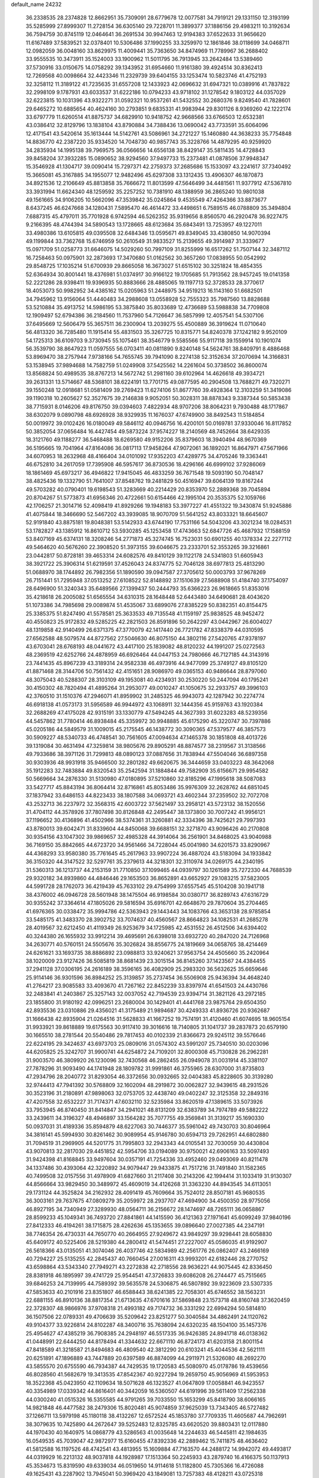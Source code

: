 default_name                                                                    
24232
  36.2338535  28.2374828  12.8662951  35.7309091  28.6779678  12.0077581
  34.7919121  29.1331150  12.3193199  35.5285999  27.8999307  11.2728154
  36.6305140  29.7228701  11.3899377  37.1886156  29.4983211  10.3192634
  36.7594759  30.8745119  12.0464641  36.2691534  30.9947463  12.9194383
  37.6522633  31.9656620  11.6167489  37.5839521  32.0378401  10.5306486
  37.1990255  33.3259970  12.1861846  38.0118699  34.0468711  12.0982059
  36.0048160  33.8629975  11.4009441  35.7363650  34.8474969  11.7789967
  36.2688402  33.9555535  10.3473911  35.1524003  33.1900962  11.5011795
  36.7913945  33.2642484  13.5389460  37.5730916  33.0150675  14.0758292
  39.1343952  31.6954660  11.9161380  39.4924514  30.8362413  12.7269568
  40.0098664  32.4423346  11.2329739  39.6404155  33.1253474  10.5823746
  41.4752193  32.3258112  11.3189122  41.7235635  31.6557208  12.1433923
  42.0696632  31.6947321  10.0389916  41.7837822  32.2998109   9.1787931
  43.6033537  31.6222186  10.0794233  43.9718102  31.1278542   9.1803122
  44.0357029  32.6223815  10.1031396  43.9322271  31.0592321  10.9537261
  41.5432552  30.2680376   9.8249540  41.7828601  29.6465272  10.6885654
  40.4624160  30.2793851   9.6835331  41.9983944  29.8301126   8.9369260
  42.1222174  33.6797779  11.6260514  41.8875737  34.6829910  10.9418752
  42.9668566  33.6766503  12.6532381  43.0386412  32.8129796  13.1838104
  43.8790884  34.7388436  13.0690042  43.7733591  35.6064096  12.4171541
  43.5420614  35.1613444  14.5142761  43.5086961  34.2721227  15.1460880
  44.3638233  35.7754848  14.8836770  42.2387220  35.9334520  14.7048730
  40.9857743  35.3228766  14.4879295  40.9259920  34.2835934  14.1995138
  39.7969575  36.0566656  14.6556138  38.8429147  35.5811435  14.4728843
  39.8458204  37.3932285  15.0890652  38.9294560  37.9497733  15.2373481
  41.0878506  37.9948347  15.3546928  41.1304717  39.0090414  15.7297371
  42.2759373  37.2685686  15.1533097  43.2241617  37.7340492  15.3665081
  45.3167885  34.1955077  12.9482496  45.6297308  33.1312435  13.4906307
  46.1870873  34.8921536  12.2106649  45.8813858  35.7666672  11.8013599
  47.5646499  34.4481561  11.9377912  47.5367810  33.3931994  11.6624340
  48.1259592  35.2257252  10.7381910  48.1388959  36.2865240  10.9801038
  49.1561665  34.9106205  10.5662096  47.3539842  35.0245864   9.4535549
  47.4264366  33.8873677   8.6437245  46.6247668  34.1280431   7.5895470
  46.4614472  33.4498651   6.7589515  46.0788809  35.3494804   7.6887315
  45.4797011  35.7701928   6.9742594  46.5262352  35.9319656   8.8560570
  46.2920478  36.9227475   9.2166395  48.4744394  34.5890543  13.1728665
  48.6123684  35.6843491  13.7253957  49.1227011  33.4980386  13.6105815
  49.0395508  32.6484346  13.0595671  49.8349045  33.4380850  14.9070394
  49.1199844  33.7362768  15.6746959  50.2610549  31.9833527  15.2139655
  49.3914987  31.3339677  15.0971709  51.0258773  31.6646075  14.5029260
  50.7997109  31.8255999  16.6517262  51.7507144  32.3487112  16.7258463
  50.0975901  32.2873693  17.3470680  51.0162562  30.3657260  17.0838955
  50.0542992  29.8548725  17.1035214  51.6700939  29.8665058  16.3673027
  51.6515102  30.3251824  18.4854355  52.6364934  30.8001441  18.4376981
  51.0374917  30.9166122  19.1705685  51.7913562  28.9457245  19.0141358
  52.2221286  28.9398411  19.9396935  50.8883666  28.4885065  19.1197713
  52.3728533  28.3770617  18.4053073  50.9982952  34.4385162  15.0205963
  51.2448975  34.9519213  16.1143160  51.6682501  34.7945962  13.9156064
  51.4440483  34.2988608  13.0558928  52.7555323  35.7987560  13.8828688
  53.5210884  35.4913752  14.5986195  53.3875840  35.8033689  12.4736689
  53.5988838  34.7709808  12.1909497  52.6794386  36.2184560  11.7537960
  54.7126647  36.5857999  12.4057541  54.5307106  37.6495669  12.5606479
  55.3657511  36.2300904  13.2039275  55.4500889  36.3919624  11.0710640
  56.4813320  36.7285480  11.1915414  55.4831503  35.3267725  10.8315771
  54.8240378  37.1242182   9.9520109  54.1725313  36.6109703   9.3730945
  55.1075461  38.3546779   9.5585566  55.9117118  39.1559914  10.1901074
  56.3539790  38.8647923  11.0597555  56.0703411  40.0811890   9.8240148
  54.5624761  38.8409791   8.4886468  53.8969470  38.2757944   7.9738166
  54.7655745  39.7941090   8.2274138  52.3152634  37.2070694  14.3166831
  53.1538945  37.9894688  14.7582759  51.0249908  37.5425562  14.2261604
  50.3738502  36.8600074  13.8568824  50.4989535  38.8767213  14.5672742
  51.2981160  39.6102964  14.4626618  49.3934721  39.2631331  13.5714667
  48.5368101  38.6224191  13.7701715  49.0877595  40.2904508  13.7688271
  49.7320271  39.1550248  12.0918681  51.0581409  39.2769423  11.6274106
  51.8677760  39.4928364  12.3103259  51.3419086  39.1190318  10.2605627
  52.3527675  39.2146838   9.9052051  50.3028311  38.8878343   9.3387344
  50.5853438  38.7715931   8.0146206  49.8176750  39.0394603   7.4822934
  48.9707206  38.8064231   9.7930488  48.1717867  38.6302079   9.0890798
  48.6926928  38.9329935  11.1676037  47.6749900  38.8492543  11.5184854
  50.0019972  39.0102426  16.0180049  49.5846112  40.0946756  16.4200101
  50.0169781  37.9330046  16.8117852  50.3852054  37.0656484  16.4427454
  49.5873224  37.9574227  18.2140569  48.7452664  38.6429335  18.3121760
  49.1188277  36.5468488  18.6269580  49.9152206  35.8379603  18.3940494
  48.9670369  36.5195665  19.7041964  47.8164086  36.0817113  17.9458264
  47.9072061  36.1892021  16.8647971  47.5671966  34.6070953  18.2632968
  48.4166404  34.0101092  17.9352203  47.4289775  34.4705246  19.3363441
  46.6752810  34.2617059  17.7395908  46.5957617  36.8730536  18.4296166
  46.6999102  37.9286069  18.1861469  45.6973217  36.4946822  17.9415045
  46.4833259  36.7671548  19.5093190  50.7048147  38.4825436  19.1332790
  51.7641007  37.8548762  19.2481829  50.4516947  39.6064139  19.8167244
  49.5703282  40.0790401  19.6198543  51.3283669  40.2214429  20.8353970
  52.2889368  39.7045894  20.8704267  51.5773873  41.6956346  20.4722661
  50.6154466  42.1995104  20.3535375  52.1059766  42.1706257  21.3014716
  52.4098419  41.8929266  19.1948183  53.3977227  41.4551322  19.3430874
  51.9245886  41.4075844  18.3466690  52.5467202  43.3939085  18.9070709
  51.5641252  43.8033321  18.6645607  52.9191840  43.8875181  19.8048381
  53.5142933  43.6744190  17.7531166  54.5043206  43.3021234  18.0284531
  53.1782827  43.1385912  16.8610712  53.5930285  45.1253458  17.4743663
  52.6847726  45.4687932  17.1588159  53.8407169  45.6374131  18.3208246
  54.2771873  45.3274745  16.7523031  50.6901255  40.1378334  22.2277112
  49.5464620  40.5676260  22.3908520  51.3973155  39.6046675  23.2333701
  52.3553265  39.3216861  23.0442817  50.8728181  39.4653314  24.6082576
  49.8410129  39.1122178  24.5341803  51.6605943  38.3921722  25.3906314
  51.6219591  37.4526043  24.8374775  52.7046128  38.6977813  25.4813290
  51.0688970  38.1744892  26.7982356  51.1890590  39.0947587  27.3705612
  50.0003793  37.9678269  26.7151441  51.7295948  37.0513252  27.6108522
  52.8148892  37.1510639  27.5688908  51.4184740  37.1754097  28.6496900
  51.3240343  35.6489566  27.1399437  50.2444793  35.6366223  26.9618665
  51.8353016  35.4218618  26.2005082  51.6565554  34.6310315  28.1648448
  52.6443480  34.6490681  28.4043620  51.1073386  34.7985698  29.0089874
  51.4535067  33.6899076  27.8385229  50.8382351  40.8154475  25.3385375
  51.8247490  41.5578581  25.3633533  49.7135548  41.1159197  25.9838525
  48.9452472  40.4550823  25.9172832  49.5285225  42.2821503  26.8591896
  50.2642297  43.0442967  26.6004027  48.1319858  42.9140499  26.6371375
  47.3770079  42.1417440  26.7721782  47.8338379  44.0310595  27.6562588
  48.5079574  44.8727562  27.5046630  46.8075150  44.3802116  27.5420765
  47.9378197  43.6703041  28.6768193  48.0441672  43.4417100  25.1839082
  48.8120232  44.1991207  25.0272563  48.2369519  42.6252766  24.4878959
  46.6926464  44.0447153  24.7980666  46.7127185  44.3143916  23.7441435
  45.8967239  43.3189314  24.9582338  46.4973916  44.9477099  25.3749127
  49.8105120  41.8871468  28.3144706  50.7561432  42.4151651  28.9086970
  49.0365153  40.9486644  28.8797060  48.3075043  40.5288307  28.3103109
  49.1953081  40.4234931  30.2530220  50.2447094  40.1795241  30.4150302
  48.7820494  41.4895264  31.2953077  49.0010247  41.1050675  32.2933757
  49.3996103  42.3760510  31.1510376  47.2946071  41.8959902  31.2485325
  46.9943073  42.1287942  30.2274774  46.6918138  41.0573173  31.5956589
  46.9944972  43.1068911  32.1444356  45.9159763  43.1920384  32.2688269
  47.4175028  42.9315191  33.1330779  47.5494245  44.3627393  31.6023283
  48.5239356  44.5457862  31.7780414  46.8938484  45.3359972  30.9948885
  45.6175290  45.3220747  30.7397886  45.0205186  44.5849579  31.1009015
  45.2175545  46.1438772  30.3090365  47.5379577  46.3857573  30.5909227
  48.5340733  46.4748541  30.7561605  47.0094634  47.1465378  30.1851808
  48.4013726  39.1319084  30.4631494  47.3259814  38.9805676  29.8905291
  48.8874577  38.2319567  31.3138566  49.7933686  38.3971126  31.7299813
  48.0890123  37.0887656  31.7838944  47.5504046  36.6897358  30.9303936
  48.9931918  35.9466500  32.2801282  49.6620675  36.3444659  33.0403223
  48.3642068  35.1912283  32.7483884  49.8320543  35.2542594  31.1884844
  49.7582909  35.6156671  29.9954582  50.5669664  34.2876330  31.5130980
  47.0180895  37.5210860  32.8185296  47.1995618  38.5087083  33.5427717
  45.8843194  36.8064414  32.8716861  45.8053486  35.9976309  32.2628762
  44.6851045  37.1837942  33.6486153  44.8223433  38.1807588  34.0693721
  43.4602344  37.2359502  32.7072708  43.2532713  36.2237972  32.3568315
  42.6003722  37.5621497  33.2958121  43.5723132  38.1520556  31.4704112
  44.3578926  37.7807498  30.8126848  42.2495447  38.1373800  30.7007242
  41.9956121  37.1196652  30.4136896  41.4502966  38.5374361  31.3260881
  42.3334396  38.7425621  29.7997393  43.8780013  39.6042471  31.8339604
  44.8450068  39.6688151  32.3271870  43.9096426  40.2170808  30.9354156
  43.1047302  39.9869657  32.4985328  44.3914064  36.2561901  34.8468025
  43.9040988  36.7169150  35.8842665  44.6723720  34.9561466  34.7228044
  45.0041980  34.6201573  33.8290967  44.4368293  33.9580380  35.7761645
  45.2617963  33.9907224  36.4887024  43.5183094  34.1933842  36.3150320
  44.3147522  32.5297761  35.2379613  44.3218301  32.3110974  34.0269175
  44.2340195  31.5360313  36.1213737  44.2153159  31.7710850  37.1099465
  44.0939797  30.1261589  35.7272330  44.7688539  29.9320182  34.8939860
  44.4846446  29.1653503  36.8652891  43.6652927  29.1083215  37.5823005
  44.5991728  28.1762073  36.4219439  45.7633102  29.4754999  37.6557545
  45.5104208  30.1941718  38.4376002  46.0946728  28.5601948  38.1475504
  46.9198584  30.0380717  36.8289743  47.6316729  30.9355242  37.3364614
  47.1805026  29.5816594  35.6916701  42.6648670  29.7870604  35.2704465
  41.6976365  30.0338472  35.9994786  42.5363943  29.1443443  34.1083766
  43.3653138  28.9785854  33.5485175  41.3483370  28.3902752  33.7074637
  40.4560567  28.8664823  34.1082531  41.2685278  28.4019567  32.6212450
  41.4119349  26.9253679  34.1725985  42.4531552  26.4512506  34.6394402
  40.3244380  26.1655932  33.9912214  39.4695691  26.6398018  33.6932720
  40.2847020  24.7126968  34.2630771  40.5760151  24.5505676  35.3026824
  38.8556775  24.1819669  34.0658765  38.4214469  24.6261621  33.1693735
  38.8886892  23.0988813  33.9240621  37.9563754  24.4505660  35.2420964
  38.1020009  23.9127426  36.5085819  38.8681439  23.3015154  36.8145260
  37.1423567  24.4384455  37.2941128  37.0306195  24.2616189  38.3596165
  36.4082909  25.2983320  36.5632625  35.6659646  25.9114146  36.9301596
  36.8984252  25.3139857  35.2737454  36.5506908  25.9436394  34.4648240
  41.2764217  23.9085583  33.4093670  41.7267162  22.8452239  33.8397974
  41.6541503  24.4430766  32.2483841  41.2403867  25.3257143  32.0037052
  42.7194539  23.9394714  31.3821126  43.2972185  23.1855800  31.9180192
  42.0996251  23.2680004  30.1429401  41.4441768  23.9875764  29.6504350
  42.8935536  23.0310886  29.4356021  41.3175489  21.9894687  30.4249333
  41.8936726  20.9362687  31.1666438  42.8935904  21.0264516  31.5628833
  41.1667252  19.7574191  31.4120460  41.6074695  18.9605154  31.9933921
  39.8618889  19.6175563  30.9117410  39.3016616  18.7140805  31.1041737
  39.2837873  20.6579190  30.1665510  38.2781544  20.5540486  29.7817453
  40.0102339  21.8366673  29.9245112  39.5576646  22.6224195  29.3424637
  43.6973703  25.0809016  31.0574302  43.5991207  25.7340510  30.0203096
  44.6205825  25.3242707  31.9900741  44.6254872  24.7109201  32.8000308
  45.7130828  26.2962281  31.9003570  46.3809920  26.1230096  32.7430568
  46.2862455  26.0949078  31.0031914  45.3381107  27.7878296  31.9093490
  44.1741948  28.1809782  31.9991861  46.3755965  28.6307000  31.8735803
  47.2934796  28.2040772  31.8293054  46.3372656  30.0932665  32.0404383
  45.8228605  30.3139280  32.9744413  47.7941392  30.5768809  32.1602094
  48.2919872  30.0062827  32.9439615  48.2931526  30.3523196  31.2180891
  47.9898063  32.0753705  32.4438740  49.0402247  32.3125358  32.2849316
  47.4207558  32.6532227  31.7174371  47.6032110  32.5235984  33.8620519
  47.1389615  33.5073926  33.7953945  46.8740450  31.8414847  34.2941021
  48.8131209  32.6383789  34.7974789  49.5882222  33.2439611  34.3196327
  48.4946897  33.1564282  35.7077755  49.3569841  31.3139217  35.1690330
  50.0937031  31.4189336  35.8594879  48.6227063  30.7446377  35.5961042
  49.7430703  30.8046964  34.3816141  45.5994930  30.8261462  30.9089954
  45.9146780  30.6594713  29.7262951  44.6802880  31.7094519  31.2969905
  44.5201775  31.7995803  32.2943343  44.0105541  32.7030059  30.4430804
  43.9070813  32.2817030  29.4451852  42.5954706  33.0194089  30.9750021
  42.6906163  33.5097493  31.9424398  41.8168845  33.9497604  30.0357191
  41.7254336  33.4952460  29.0493069  40.8211478  34.1337486  30.4393064
  42.3220892  34.9079447  29.9433875  41.7517216  31.7491840  31.1582365
  40.7499508  32.0157556  31.4978909  41.6827660  31.2117408  30.2143206
  42.1994414  31.1033419  31.9130307  44.8566664  33.9829450  30.3489972
  45.4609019  34.4126268  31.3363230  44.8943545  34.6113051  29.1731124
  44.3525824  34.2162932  28.4091419  45.7609664  35.7524012  28.8507181
  45.9680535  36.3003161  29.7637675  47.0809279  35.2059972  28.2937707
  47.4694900  34.4500350  28.9775056  46.8927195  34.7340949  27.3289930
  48.0564711  36.2156672  28.1474697  48.7265111  36.0658867  28.8599233
  45.1049341  36.7493720  27.8841861  44.1415590  36.4121363  27.1971641
  45.6099249  37.9840196  27.8412333  46.4194261  38.1715875  28.4262636
  45.1353655  39.0896640  27.0027385  44.2347191  38.7746354  26.4730331
  44.7650770  40.2664955  27.9249672  43.9849297  39.9298441  28.6058830
  45.6409172  40.5225406  28.5219380  44.2800412  41.5474451  27.2227007
  45.0586035  41.9192907  26.5618366  43.0135051  41.3074046  26.4037746
  42.5834989  42.2561776  26.0862407  43.2466169  40.7294227  25.5135255
  42.2845437  40.7660454  27.0016311  43.9993201  42.6182446  28.2770752
  43.6598864  43.5343340  27.7949271  43.2272838  42.2718556  28.9636221
  44.9075445  42.8336450  28.8381918  46.1895997  39.4741729  25.9544541
  47.3726833  39.6086208  26.2744477  45.7515665  39.6846253  24.7139995
  44.7589392  39.5635578  24.5306875  46.5807892  39.9223609  23.5307335
  47.5853633  40.2101916  23.8351807  46.6588443  38.6241385  22.7058301
  45.6746552  38.1563231  22.6881155  46.8910136  38.8817354  21.6713635
  47.6701616  37.5869848  23.1573718  48.8160748  37.3620459  22.3728307
  48.9866976  37.9708318  21.4993182  49.7174732  36.3331292  22.6994294
  50.5814810  36.1507506  22.0789331  49.4706639  35.5209642  23.8251277
  50.3040584  34.4862491  24.1120762  49.9104377  33.9226814  24.8102287
  48.3400716  35.7638094  24.6320235  48.1504100  35.1457376  25.4954627
  47.4385219  36.7908385  24.2948197  46.5517335  36.9426385  24.8941718
  46.0138362  41.0448991  22.6444250  44.8178494  41.3344632  22.6671110
  46.8724173  41.6203158  21.8001154  47.8418589  41.3218587  21.8494683
  46.4809540  42.3812290  20.6103241  45.4044536  42.5621111  20.6251891
  47.1896889  43.7447889  20.6397589  46.8874099  44.2911971  21.5326080
  48.2692270  43.5855570  20.6755590  46.7934387  44.7429535  19.1720583
  45.5080970  45.0178786  19.4539656  46.8028560  41.5682679  19.3413535
  47.8542367  40.9227294  19.2659750  45.9056969  41.5953953  18.3522368
  45.0423950  42.1109634  18.5071628  46.1323527  41.0647809  17.0058841
  46.9423557  40.3354989  17.0339342  44.8616401  40.3442059  16.5360507
  44.6191996  39.5611409  17.2562338  44.0300240  41.0515326  16.5355585
  44.9791265  39.7033550  15.1653299  45.8418790  38.6066165  14.9821848
  46.4477582  38.2479306  15.8020481  45.9074859  37.9625039  13.7343405
  46.5727482  37.1266711  13.5979198  45.1180118  38.4132267  12.6572524
  45.1853780  37.7709335  11.4605687  44.7962691  38.3079635  10.7425890
  44.2672647  39.5252483  12.8325785  43.6620520  39.8803431  12.0117880
  44.1970430  40.1640975  14.0868779  43.5286563  41.0035648  14.2244633
  46.5445811  42.1984635  16.0549535  45.7039047  42.9872977  15.6160455
  47.8392336  42.2889462  15.7411875  48.4636402  41.5812588  16.1197526
  48.4742541  43.4813955  15.1609884  47.7163570  44.2488172  14.9942072
  49.4493817  44.0319929  16.2213132  48.9037818  44.1928987  17.1513364
  50.2245933  43.2879740  16.4166375  50.1137913  45.3534673  15.8319590
  49.6339034  46.0519650  14.9114618  51.1182800  45.7305366  16.4726088
  49.1625431  43.2287902  13.7945041  50.3969420  43.1849081  13.7257383
  48.4128211  43.0725318  12.6803530  46.9737173  42.8584989  12.6198488
  46.4537179  43.8151210  12.6670786  46.6299685  42.1987944  13.4121072
  46.7093008  42.1768766  11.2812107  45.7180005  42.4171148  10.8951709
  46.8237056  41.0991524  11.3939997  47.8168552  42.7226058  10.3841934
  47.4832168  43.6649471   9.9457294  48.0761338  42.0137219   9.5972103
  48.9967370  42.9596535  11.3391195  49.6543191  42.0891557  11.3148244
  49.7967779  44.2048951  10.9214344  50.9009106  44.0881816  10.3837670
  49.2795557  45.4089926  11.1895004  48.3707289  45.4540498  11.6339087
  49.9013226  46.6808687  10.7618567  50.1836599  46.5796071   9.7142163
  48.8693439  47.8226413  10.8398691  48.6376416  48.0205648  11.8821032
  49.3297483  49.1268275  10.2044176  49.6612071  48.9370324   9.1874149
  48.5082473  49.8436360  10.1966387  50.1471526  49.5526677  10.7834295
  47.6746471  47.4459298  10.1704434  47.8974941  47.2575686   9.2409402
  51.1993665  47.0098470  11.5307252  52.0330689  47.7708966  11.0350917
  51.4286734  46.3628319  12.6805876  50.6665116  45.8122216  13.0610111
  52.6123050  46.4749638  13.5419092  52.4181472  45.8124801  14.3842387
  53.8540454  45.8958756  12.8344829  53.5425981  45.0483543  12.2251642
  54.2934935  46.6412468  12.1732576  54.9260103  45.3939901  13.7918116
  54.9638952  45.6970230  14.9807570  55.8145110  44.5704474  13.2918333
  55.7570124  44.2814835  12.3256115  56.5276702  44.1795105  13.9015800
  52.7770149  47.8774198  14.1621696  53.7768206  48.5706525  13.9464212
  51.7594334  48.3050921  14.9132612  50.9653277  47.6742332  14.9960352
  51.7390633  49.5576794  15.6945190  52.7643496  49.7863641  15.9882871
  51.2514714  50.7278682  14.8156134  51.2149823  51.6320741  15.4229005
  52.0012898  50.8988261  14.0457642  49.8924149  50.5497894  14.1244426
  49.0381004  49.7640617  14.6091807  49.6889046  51.2319706  13.0876946
  50.9438644  49.4735304  17.0198142  50.9525292  50.4201000  17.8148809
  50.2904574  48.3430716  17.3047173  50.4368412  47.5400294  16.6984977
  49.4460593  48.1386293  18.4869434  49.3743348  47.0671566  18.6750372
  49.9194036  48.6005451  19.3538598  48.0166005  48.6897235  18.3727690
  47.2666383  48.6133821  19.3469712  47.6072609  49.2244776  17.2133136
  48.2713146  49.2802364  16.4455327  46.2306555  49.7220860  16.9706079
  45.8469738  50.1041462  17.9161449  46.2018383  50.9141515  15.9934933
  45.1846406  51.3055879  15.9736439  47.1299426  52.0558072  16.4064294
  47.0016518  52.8932124  15.7203425  46.8784240  52.3871275  17.4136880
  48.1711842  51.7359977  16.3825092  46.5456606  50.5501260  14.6759851
  47.4962857  50.2918323  14.6728582  45.2309127  48.6288850  16.5423071
  44.0879823  48.9309321  16.1918516  45.6379980  47.3558898  16.5732252
  46.5902763  47.1816967  16.8489087  44.8122997  46.1921452  16.2351112
  44.2213175  46.4165610  15.3465606  45.4737025  45.3656925  15.9901385
  43.8581962  45.7304883  17.3480815  43.9220169  46.1950451  18.4891582
  42.9599905  44.8030003  17.0135482  42.9963104  44.4246786  16.0729759
  41.9000022  44.2991872  17.8983034  41.3294800  45.1593751  18.2409121
  40.9491954  43.4104934  17.0712311  40.4989348  44.0236618  16.2904790
  41.5556615  42.6460149  16.5822438  39.8181614  42.6760785  17.8153759
  39.4218402  41.9172834  17.1364005  40.2237993  42.1431709  18.6725394
  38.6554694  43.5764668  18.2603018  37.4807615  43.2398701  17.9833965
  38.8586867  44.6463590  18.8864380  42.4376064  43.5672217  19.1445466
  43.3273060  42.7165380  19.0608110  41.8520820  43.8766502  20.3040011
  41.1677802  44.6212257  20.2962182  42.0634545  43.1675636  21.5724094
  43.1330361  43.0208315  21.7255344  41.5105583  44.0085322  22.7366201
  40.4418491  44.1549050  22.5751665  41.6366980  43.4628799  23.6725706
  42.1655350  45.3903645  22.8680931  42.2290782  45.8590771  21.8867042
  41.5159738  46.0122936  23.4830151  43.8088739  45.4173083  23.6255145
  43.3212324  45.4035836  25.3735360  42.7216940  46.2879850  25.5934188
  42.7329611  44.5123988  25.5872081  44.2105331  45.4114251  26.0029960
  41.3677511  41.7957617  21.5616235  40.1796102  41.7028233  21.2386604
  42.0676057  40.7348379  21.9708622  43.0344516  40.8808660  22.2521072
  41.5421817  39.3565607  22.0533017  40.4572741  39.4041996  22.1492206
  41.8470023  38.5261856  20.7839912  41.4565036  37.5214238  20.9456345
  41.1393684  39.0842978  19.5428937  41.2612690  38.3939366  18.7082635
  40.0760033  39.2058823  19.7484355  41.5645785  40.0504982  19.2687224
  43.3443624  38.3945354  20.4722641  43.7904917  39.3791237  20.3273084
  43.8470365  37.8848832  21.2920303  43.4820752  37.8041030  19.5665977
  42.0555325  38.6375029  23.3031222  43.1806273  38.8610327  23.7494625
  41.2311037  37.7624684  23.8751513  40.3592159  37.5480220  23.4032216
  41.6245175  36.8703160  24.9615287  42.4550076  37.3200202  25.5069101
  40.4562184  36.7398684  25.9443483  40.7318958  36.0714434  26.7605421
  40.2152899  37.7196342  26.3573597  39.5802694  36.3487266  25.4306908
  42.1148579  35.5144173  24.4163673  41.7282645  35.0822507  23.3279905
  42.9686888  34.8396805  25.1854995  43.2432766  35.2718907  26.0631900
  43.6694893  33.5980548  24.8202849  43.1276971  33.1278483  24.0059244
  45.1022571  33.9223903  24.3287314  45.5816685  34.5641085  25.0686263
  46.0066707  32.6962610  24.1335620  46.1945580  32.2051315  25.0881706
  45.5470378  31.9928078  23.4393134  46.9710209  33.0086183  23.7326925
  45.0611031  34.6735450  22.9889534  46.0725836  34.8521928  22.6246415
  44.5128599  34.0860029  22.2528167  44.5728619  35.6394139  23.1125091
  43.6703186  32.6200929  26.0004032  43.6697924  33.0485862  27.1538312
  43.6832378  31.3081820  25.7341398  43.6695928  31.0334127  24.7553201
  43.8088297  30.2388537  26.7480281  44.3766374  30.6260225  27.5962398
  42.3981483  29.8554673  27.2457065  41.9321514  30.7440429  27.6754765
  41.8037980  29.5538404  26.3840789  42.3500534  28.7274548  28.2955989
  42.7775264  27.8212445  27.8665032  42.9404413  29.0108560  29.1685984
  40.9008848  28.4343950  28.7302939  40.5371591  29.2462887  29.3614047
  40.2669338  28.3671090  27.8442713  40.8139210  27.1047492  29.4904917
  41.2052702  26.3192329  28.8357457  41.4616082  27.1461165  30.3702784
  39.4180236  26.7704815  29.8758558  38.7311409  27.0275971  29.1647442
  39.2517469  25.7636842  29.8729613  39.1118712  27.1662706  30.7657726
  44.5970092  29.0502241  26.1797368  44.4630512  28.7383929  24.9952162
  45.4113961  28.3991072  27.0133294  45.4893157  28.7325107  27.9644594
  46.2155371  27.2261043  26.6505891  45.6328780  26.5821740  25.9893653
  47.4618761  27.7031731  25.8962964  47.1744123  28.2275973  24.9848221
  48.0287293  28.3827569  26.5319975  48.0910253  26.8527302  25.6334645
  46.6143602  26.4048370  27.8934251  46.9725079  26.9769932  28.9268097
  46.5965221  25.0731922  27.7793083  46.4700075  24.6887013  26.8502262
  46.8191507  24.0989545  28.8560881  46.1367877  24.3393715  29.6694649
  46.4315636  22.7156024  28.2913125  45.4007820  22.7681622  27.9376050
  47.0669472  22.5170702  27.4262143  46.5502585  21.5143518  29.2464154
  47.5687111  21.4354032  29.6144441  45.5961055  21.6249453  30.4334819
  45.8157400  22.5083898  31.0291352  44.5732456  21.6694178  30.0701465
  45.7041431  20.7501892  31.0726155  46.2133057  20.2287337  28.4920577
  46.8756872  20.1343501  27.6323381  46.3629466  19.3711246  29.1453280
  45.1783313  20.2518556  28.1492331  48.2610816  24.1349308  29.4065776
  49.2092875  24.4040548  28.6626143  48.4505878  23.8472063  30.7032181
  47.6419002  23.6109967  31.2600702  49.7802996  23.7412897  31.3440483
  50.3563065  24.6241143  31.0613963  49.6405290  23.7728214  32.8780779
  50.6360515  23.8630625  33.3162207  49.0772371  24.6623079  33.1605721
  48.9446475  22.5436436  33.4829933  47.9281974  22.4730381  33.0944488
  49.4944347  21.6400006  33.2165683  48.9005905  22.6658217  35.0111284
  49.9226751  22.6789785  35.3925436  48.4092614  23.5996665  35.2878655
  48.1372418  21.4914669  35.6296432  47.1059003  21.5082615  35.2652430
  48.5996889  20.5572899  35.2958653  48.1574430  21.5626783  37.1093552
  47.7424207  22.4274575  37.4496186  47.6352780  20.8003812  37.5259993
  49.1187748  21.5178244  37.4476246  50.5918817  22.5268970  30.8573937
  50.0463155  21.6041284  30.2499329  51.8984505  22.5153698  31.1244270
  52.2893885  23.2550071  31.6899442  52.7882536  21.4355879  30.6882721
  52.5642384  21.1971369  29.6467553  54.2346353  21.9438011  30.7601808
  54.3478116  22.8314428  30.1362764  54.4986879  22.1921949  31.7884627
  54.9133505  21.1707916  30.3977363  52.6048144  20.1372344  31.5005883
  52.6656688  19.0435799  30.9392500  52.3860454  20.2358673  32.8128802
  52.4137128  21.1676702  33.2196191  52.2439544  19.1096185  33.7504083
  52.9684930  18.3415108  33.4738447  52.6189468  19.6200407  35.1438909
  53.6097803  20.0680750  35.0962504  51.9105093  20.3977137  35.4282970
  52.6571622  18.5441925  36.2244295  52.4349888  18.9159147  37.4012643
  52.9493135  17.3549341  35.9391973  50.8458247  18.4504035  33.6983248
  50.0984431  18.4127875  34.6840003  50.4921471  17.9587028  32.5109498
  51.1728581  18.0327108  31.7615800  49.2053446  17.3638047  32.1607987
  48.7358452  16.9615679  33.0595105  48.2990885  18.4547821  31.5716071
  48.8920854  19.1416949  30.9649703  47.5486301  17.9965771  30.9317066
  47.4666957  19.3637826  32.9052408  46.6469807  18.3647104  33.2728185
  49.3853759  16.1942021  31.1772913  50.3119889  16.1812434  30.3620786
  48.4887280  15.2090053  31.2517275  47.7030154  15.3338420  31.8818545
  48.4892748  14.0043684  30.4154536  49.4457450  13.8968813  29.9072127
  48.3636968  13.1346485  31.0598333  47.3771267  13.9882018  29.3557709
  46.6171119  14.9578440  29.2353674  47.2311863  12.8753377  28.6085548
  48.1049312  11.7091383  28.6392032  47.8912534  11.1124192  29.5265133
  49.1561375  11.9937887  28.6258922  47.7675257  10.9046722  27.3868629
  47.9400208   9.8377359  27.5332168  48.3452241  11.2761485  26.5398507
  46.2881462  11.2192813  27.1794806  45.6909934  10.5733277  27.8259651
  45.9975562  11.0838747  26.1396532  46.1638954  12.6845335  27.6204526
  46.3568378  13.3282058  26.7626811  44.7636776  12.9878369  28.1772838
  43.9542648  13.6298986  27.5105180  44.5233867  12.6175199  29.4409934
  45.2613680  12.1188156  29.9258717  43.2676928  12.8143814  30.1715369
  42.4675325  12.3802874  29.5692447  43.3417002  12.0218692  31.4927372
  42.3303278  11.9995270  31.8990940  43.6183578  10.9867317  31.2855131
  44.2631283  12.5909945  32.5957778  44.1436014  13.6701629  32.6666788
  43.9298781  12.1653295  33.5418627  45.7541947  12.2797153  32.4830897
  46.2385506  11.6772932  31.5336041  46.5327979  12.6773041  33.4646127
  46.1164678  13.1556664  34.2562015  47.5132061  12.4149271  33.4648035
  42.8835408  14.2909204  30.4109153  41.7143721  14.5912466  30.6621186
  43.8377524  15.2256721  30.3291502  44.7912583  14.9221057  30.1695338
  43.5571941  16.6670233  30.2607992  42.6039085  16.8897892  30.7423593
  44.6588062  17.4641943  30.9690771  45.5708653  17.3802443  30.3812074
  44.3733085  18.5167262  30.9924022  44.9775279  17.0207746  32.3703736
  46.0297594  16.1725814  32.7257807  45.9821575  16.0763860  34.0630179
  46.6581616  15.4834214  34.6668223  44.9720215  16.8137879  34.5494640
  44.7249481  16.8900355  35.5355636  44.3261215  17.4203812  33.4984856
  43.4760780  18.0881752  33.5539713  43.4687734  17.1462232  28.8121477
  42.5877786  17.9296806  28.4665882  44.3919263  16.6786357  27.9632655
  45.0527372  15.9981729  28.3249875  44.5867409  17.1591740  26.5882460
  44.7230658  18.2411434  26.6117973  45.8736875  16.5281023  26.0194047
  45.8582052  15.4511667  26.1862373  45.9312448  16.7075615  24.9477721
  47.1197150  17.1491714  26.6756284  47.1942835  18.1891517  26.3575888
  47.0133703  17.1301032  27.7601591  48.4257591  16.4349264  26.3128052
  48.3519362  15.3864634  26.6081984  48.5794354  16.4913637  25.2329765
  49.5572939  17.0696040  27.0110476  49.3661063  17.9011921  27.5582517
  50.8245856  16.7113007  27.0085878  51.2893324  15.6729505  26.3769546
  50.6592846  15.0267879  25.9113787  52.2711755  15.4550898  26.4780588
  51.6780608  17.4122899  27.6908367  51.3304180  18.2128897  28.2108865
  52.6389965  17.1069099  27.7532933  43.3533189  16.9287552  25.7086098
  42.9144077  17.8782170  25.0529985  42.7319342  15.7469568  25.7650370
  43.1245543  15.0121661  26.3471295  41.4886000  15.4635971  25.0269319
  41.6463407  15.7314544  23.9814391  41.1708485  13.9644364  25.0637344
  40.2778910  13.7786553  24.4670030  42.0028227  13.4233314  24.6100739
  40.9588937  13.4608408  26.3722110  41.2232130  12.5110758  26.3223101
  40.2950077  16.2888288  25.5277157  39.5359933  16.8205010  24.7131932
  40.1768362  16.4809622  26.8478359  40.8321033  15.9971933  27.4449218
  39.1356599  17.3032004  27.4789698  38.1552119  16.9558439  27.1508142
  39.2003782  17.1801507  28.5598634  39.2569470  18.8002700  27.1643305
  38.2411244  19.4641813  26.9443595  40.4860362  19.3175924  27.0631094
  41.2670365  18.7361251  27.3509363  40.7842526  20.6725372  26.5825554
  40.1705224  21.3811899  27.1368916  42.2645714  20.9881057  26.8594321
  42.4093117  21.0629506  27.9367217  42.8665183  20.1469036  26.5146416
  42.8113268  22.2308559  26.2165873  43.9637121  22.3059155  25.5077993
  44.6310356  21.4732055  25.3119064  44.1605016  23.6019138  25.0710757
  44.9416770  23.8928706  24.4899694  43.1311930  24.4275968  25.4616639
  42.8606442  25.7821731  25.2282332  43.5422198  26.3770251  24.6400395
  41.6720744  26.3347974  25.7301358  41.4355120  27.3686208  25.5442247
  40.7783267  25.5350695  26.4601214  39.8468592  25.9522475  26.8174588
  41.0732083  24.1822937  26.7087857  40.3634601  23.5843898  27.2589993
  42.2528050  23.5851307  26.2078791  40.4297884  20.8451647  25.0989434
  39.7252656  21.7858475  24.7311825  40.8195221  19.8847942  24.2505961
  41.3994958  19.1351063  24.6148994  40.4393847  19.8477834  22.8282402
  40.7833557  20.7692188  22.3559494  41.1738663  18.6619497  22.1779996
  42.2405770  18.7566550  22.3897525  40.8271626  17.7284613  22.6189559
  40.9913348  18.5972190  20.6572569  39.9376140  18.4481045  20.4238107
  41.3329020  19.5343274  20.2157599  41.7986748  17.4379636  20.0661931
  42.8501570  17.5645113  20.3288680  41.4397637  16.4988829  20.4889328
  41.6482207  17.4038123  18.5418080  40.5982536  17.2230978  18.2907773
  41.9334687  18.3776850  18.1356926  42.4985714  16.3468751  17.9504172
  42.2347006  15.4338712  18.3140527  42.4103843  16.3270697  16.9377600
  43.4776051  16.5003082  18.1917207  38.9113415  19.8034004  22.6358181
  38.3970597  20.4198931  21.6981856  38.1878431  19.1548062  23.5543731
  38.6888021  18.6126325  24.2461947  36.7226717  19.1391629  23.5986904
  36.3625707  18.9648256  22.5833695  36.2518579  17.9559301  24.4637060
  36.7140243  17.0464758  24.0805068  36.5796600  18.0930562  25.4924772
  34.7251583  17.7704214  24.4432142  34.2541687  18.5596500  25.0260556
  34.3728125  17.8449702  23.4134980  34.2950481  16.4206778  25.0138920
  34.7692233  15.9696251  26.0519429  33.3806712  15.7259251  24.3722716
  32.9424129  16.0876209  23.5325333  33.2002803  14.7759742  24.6741044
  36.1142202  20.4769812  24.0628334  35.1016529  20.8863110  23.5007365
  36.7257433  21.2012311  25.0140673  37.5525031  20.8253464  25.4638541
  36.2787483  22.5613126  25.3832025  35.2358823  22.5015862  25.6975418
  37.0984855  23.1295331  26.5691246  37.0995798  22.4026606  27.3830783
  38.1263373  23.2896634  26.2456307  36.5247094  24.4653838  27.0950460
  36.4029463  25.1532391  26.2571706  35.5343816  24.2702965  27.5109353
  37.3810669  25.1784643  28.1610028  38.2726179  24.5684968  28.7946044
  37.1766334  26.3934107  28.3986756  36.3232959  23.5004992  24.1636027
  35.3638772  24.2311421  23.9150163  37.3884007  23.4189295  23.3538415
  38.1485975  22.8093688  23.6379354  37.5168070  24.1697174  22.0930974
  37.3854981  25.2290754  22.3156773  38.9319022  23.9832675  21.4844890
  39.1156493  22.9158490  21.3628522  39.0338921  24.6401649  20.0922213
  40.0215863  24.4795347  19.6627614  38.3175453  24.1954508  19.4010025
  38.8402789  25.7092311  20.1703123  40.0163728  24.5571697  22.4302858
  39.8928466  25.6371976  22.5091886  39.8884768  24.1383632  23.4279466
  41.4575085  24.2491769  21.9978812  41.5792630  23.1769927  21.8406319
  41.7089808  24.7871431  21.0852081  42.1446137  24.5701968  22.7784540
  36.4013150  23.7897425  21.1012488  35.7307701  24.6764972  20.5693519
  36.1613969  22.4919159  20.8666714  36.7325072  21.8011170  21.3383552
  35.1295699  22.0357167  19.9204288  35.3287643  22.5127077  18.9600220
  35.2117153  20.5107887  19.7245584  36.2558167  20.2262098  19.5860290
  34.8403313  20.0045396  20.6174980  34.4241969  20.0471333  18.4911338
  33.3808633  19.3623532  18.6302611  34.8585724  20.3520295  17.3543889
  33.7112067  22.4516619  20.3509985  32.9100026  22.8636543  19.5087783
  33.4064517  22.4004002  21.6527836  34.1086423  22.0345399  22.2918561
  32.1222030  22.8412979  22.2184722  31.3170910  22.4038042  21.6273099
  31.9623204  22.3247089  23.6708391  32.8681361  22.5709605  24.2284944
  30.7678066  22.9933514  24.3827212  30.9296445  24.0665013  24.4773505
  29.8496446  22.8163061  23.8208511  30.6502553  22.6002361  25.3908110
  31.7866392  20.7859243  23.6571312  30.8456539  20.5344085  23.1703954
  32.5833332  20.3341112  23.0672935  31.8196929  20.1277508  25.0434030
  32.7268638  20.4217981  25.5724223  30.9472490  20.4135991  25.6291519
  31.8100676  19.0438346  24.9256176  31.9716235  24.3663391  22.1107851
  30.9422201  24.8422769  21.6305775  32.9906839  25.1510109  22.4814421
  33.8296441  24.7189392  22.8637306  32.9244767  26.6192318  22.4298121
  32.0237470  26.9192139  22.9646005  34.1523872  27.1960549  23.1581796
  34.2869173  26.6663761  24.1027085  35.0361838  27.0096484  22.5453567
  34.0538559  28.7033373  23.4641296  33.8463457  29.2609703  22.5526748
  32.9537170  28.9952358  24.4878345  33.0244776  30.0268855  24.8278293
  31.9731271  28.8488617  24.0379659  33.0591680  28.3326754  25.3453756
  35.3846512  29.2005547  24.0250910  35.3259113  30.2710331  24.2241046
  35.6232366  28.6722516  24.9490415  36.1732102  29.0220479  23.2955140
  32.7974258  27.1618214  20.9926725  32.1599628  28.1957869  20.7827294
  33.3592319  26.4362172  20.0138370  33.9583944  25.6677789  20.3081135
  33.1671052  26.6262492  18.5640782  33.2589137  27.6877681  18.3282443
  34.3002138  25.8539622  17.8589002  35.2548916  26.2717471  18.1840856
  34.2664102  24.8099004  18.1724283  34.2421445  25.9047795  16.3247826
  33.3627570  25.3656112  15.9742288  34.1639658  26.9444059  16.0104044
  35.4938721  25.3035120  15.6713088  35.3925490  25.3858215  14.5871112
  36.3545968  25.8932865  15.9844817  35.7078844  23.8887378  16.0276653
  34.8841478  23.3123010  16.1521843  36.8666326  23.2606846  16.1108262
  38.0020159  23.7939430  15.7751754  38.0012883  24.6738831  15.2743936
  38.8284022  23.2073269  15.7947906  36.9312947  22.0383291  16.5336616
  36.1046480  21.5242502  16.8150322  37.8480470  21.6089945  16.5859500
  31.7768186  26.1848331  18.0773127  31.2193398  26.8063697  17.1705696
  31.2062584  25.1342157  18.6730651  31.7411864  24.6727088  19.3986265
  29.8580162  24.6102468  18.3613990  29.7522568  24.5428118  17.2781322
  29.6902765  23.1886067  18.9389335  29.8710112  23.2061589  20.0124202
  28.3209622  22.5564234  18.6956000  28.3346903  21.5183670  19.0310901
  27.5569384  23.0804694  19.2690046  28.0737008  22.5885156  17.6345295
  30.6199032  22.3130666  18.3327302  31.5080771  22.5925440  18.6481863
  28.7334622  25.5283680  18.8667470  27.6707294  25.5955575  18.2417292
  28.9520947  26.2471100  19.9719145  29.8336547  26.1035960  20.4532860
  28.0211338  27.2193405  20.5625690  27.0004839  26.9302158  20.3121915
  28.1763670  27.1882888  22.0977037  29.2148030  27.4293309  22.3332055
  27.5521099  27.9691861  22.5329621  27.8196723  25.8436052  22.7673757
  28.3569649  25.0295865  22.2836808  28.2267730  25.8746956  24.2410234
  28.0102474  24.9100157  24.7010986  29.2978143  26.0611741  24.3194456
  27.6825255  26.6575101  24.7683694  26.3211433  25.5435648  22.7025083
  25.7565083  26.3349984  23.1906820  25.9995668  25.4534766  21.6659508
  26.1120734  24.6060586  23.2128848  28.2357040  28.6503054  20.0244787
  29.3670756  29.0549118  19.7477657  27.1564827  29.4369511  19.9344020
  26.2498723  29.0251830  20.1278225  27.1889135  30.8606588  19.5640441
  28.1091003  31.2994895  19.9513581  27.2104736  30.9970412  18.0283292
  27.9186754  30.2705096  17.6292125  26.2328897  30.7302081  17.6241117
  27.6031603  32.3717431  17.5043715  28.8594458  32.5477842  16.8926377
  29.5430920  31.7141854  16.8115540  29.2322247  33.7979711  16.3678620
  30.1957618  33.9215564  15.8942119  28.3495299  34.8920122  16.4538387
  28.7255736  36.1009202  15.9575941  27.9369588  36.6530345  15.7793898
  27.0952973  34.7262719  17.0843744  26.4121812  35.5608470  17.1629144
  26.7191777  33.4667229  17.5933327  25.7382516  33.3386507  18.0333226
  25.9906197  31.6078844  20.1788567  24.8492011  31.4239564  19.7446596
  26.2378747  32.4602436  21.1813781  27.2030672  32.6139424  21.4586869
  25.1986443  33.1965468  21.9262608  24.4077016  33.4942996  21.2348779
  24.5812065  32.2725468  22.9926079  24.4165253  31.2888267  22.5549456
  25.2761439  32.1571895  23.8240329  23.2573672  32.7580316  23.5258069
  23.0688852  33.8324603  24.4007629  21.7363471  33.9579751  24.5262730
  21.2445078  34.7282649  25.1028250  21.0949471  33.0203916  23.8072160
  20.0847579  32.9229352  23.7213002  22.0411834  32.2555343  23.1658524
  21.8644433  31.4335351  22.4839176  25.7610303  34.4697858  22.5754147
  26.9129116  34.4800005  23.0075428  24.9579451  35.5308167  22.6806809
  24.0028435  35.4307824  22.3491880  25.3670242  36.8362159  23.2327039
  26.1778491  37.2283320  22.6168580  24.1729172  37.8092617  23.1215327
  23.9387672  37.9188163  22.0629068  23.3000009  37.3728076  23.6101634
  24.4184407  39.2060925  23.7211974  24.1316411  39.1952872  24.7740735
  25.4838140  39.4383512  23.6604464  23.6582924  40.3099764  22.9706587
  24.0489136  40.6343552  21.8206390  22.6882948  40.8948999  23.5145412
  25.9163409  36.7536039  24.6729987  26.8668860  37.4655942  25.0092580
  25.3829811  35.8535108  25.5073810  24.6143230  35.2858484  25.1648396
  25.8297518  35.6563140  26.8969470  26.2796471  36.5903612  27.2358366
  24.6072673  35.4237275  27.8044441  24.1142633  34.4948416  27.5134593
  24.9407135  35.3229870  28.8382757  23.6109970  36.5610575  27.7408454
  23.8928353  37.8874298  27.9706337  24.7716358  38.2535637  28.3355373
  22.7889566  38.6034821  27.6963387  22.7184886  39.6809518  27.7899969
  21.7746250  37.7970565  27.3258959  22.3016085  36.4952785  27.3435183
  21.7752811  35.5910354  27.0769178  26.9415513  34.5933505  27.0683662
  27.3582952  34.3100990  28.1926176  27.4702438  34.0201838  25.9790823
  27.1322024  34.3193530  25.0690564  28.5752281  33.0411539  25.9986679
  28.8791514  32.8504730  27.0289454  28.1123459  31.6895203  25.3992308
  27.6545887  31.8842956  24.4275203  29.2946084  30.7250243  25.1723079
  28.9483753  29.7954695  24.7223802  30.0186170  31.1557627  24.4811880
  29.7890033  30.5008877  26.1169859  27.0498545  31.0529429  26.3293556
  27.4924248  30.8626324  27.3084169  26.2278868  31.7561609  26.4659450
  26.4374409  29.7480480  25.8063411  27.1719611  28.9437076  25.8297900
  25.5975935  29.4650190  26.4419092  26.0814925  29.8926079  24.7872316
  29.7905412  33.6285363  25.2737508  29.6630999  34.0984544  24.1398841
  30.9696157  33.5921241  25.9088095  31.0065685  33.1796869  26.8333873
  32.2225477  34.1329729  25.3470707  32.0791091  35.2026095  25.1886664
  33.3848482  33.9697357  26.3595010  33.3659499  32.9470066  26.7417877
  34.7697676  34.2071484  25.7263804  34.8590617  35.2333661  25.3705079
  35.5558212  34.0249221  26.4586085  34.9414974  33.5133698  24.9043283
  33.1595745  34.9493351  27.5375263  33.2017588  35.9749385  27.1678243
  32.1647842  34.7875780  27.9495243  34.1560182  34.8057996  28.6946885
  35.1438623  35.1551609  28.3944401  33.8174835  35.4103511  29.5362139
  34.2148712  33.7637311  29.0060966  32.5165279  33.5145165  23.9672149
  32.5099988  32.2935972  23.7883352  32.7180291  34.3789356  22.9683783
  32.6503177  35.3664247  23.1926396  32.7542671  34.0003770  21.5494749
  31.9908886  33.2406467  21.4047763  32.3475861  35.2189142  20.7086895
  31.6165217  35.7926904  21.2700242  33.2103225  35.8622824  20.5261716
  31.7076542  34.8050323  19.3781588  32.4899273  34.4485267  18.7067472
  31.0007090  33.9907021  19.5359399  30.9705317  35.9743395  18.7120957
  31.6864305  36.7802675  18.5507149  30.6441655  35.6440339  17.7321998
  29.7634985  36.5516785  19.4800801  30.1182241  37.0189914  20.4029424
  29.3244376  37.3480535  18.8723861  28.7106767  35.5577189  19.8143198
  28.4352392  35.0191361  19.0066910  29.0173037  34.9197951  20.5478363
  27.8861240  36.0506912  20.1589997  34.0920781  33.3951877  21.1088245
  35.1357443  34.0294632  21.2649547  34.0493419  32.1959143  20.5195484
  33.1488092  31.7444947  20.4482884  35.1919705  31.5474469  19.8540115
  36.0273881  31.4862004  20.5535011  34.7916515  30.1190294  19.4357393
  34.6351706  29.5226276  20.3339736  33.8391133  30.1602497  18.9050474
  35.8007119  29.4054022  18.5479139  36.8989878  28.7486035  19.1306188
  36.9964584  28.7180543  20.2042817  37.8626458  28.1182669  18.3206450
  38.7139948  27.6244815  18.7627574  37.7172307  28.1124466  16.9189532
  38.6426987  27.4735300  16.1545935  38.2994203  27.1811388  15.2936231
  36.6087198  28.7597655  16.3303703  36.4974622  28.7580333  15.2570792
  35.6556625  29.4083664  17.1441403  34.8092845  29.9071339  16.6880662
  35.6483506  32.3441056  18.6210077  34.7995070  32.7567484  17.8269530
  36.9667654  32.5139715  18.4300996  37.5975028  32.1846458  19.1559414
  37.5565147  33.2403970  17.2853199  36.7640265  33.4753139  16.5717238
  38.1548409  34.5743143  17.7668270  38.8623841  34.3922797  18.5746667
  38.6959206  35.0336109  16.9405573  37.0722877  35.5545384  18.2383858
  36.3306788  35.6596271  17.4475986  36.5831880  35.1574474  19.1282369
  37.6615768  36.9340776  18.5647360  38.4414755  36.8178269  19.3194114
  38.1057798  37.3747934  17.6706111  36.5820968  37.8677965  19.1216759
  36.0843135  37.3616665  19.9516668  37.0573877  38.7731686  19.5112674
  35.5741241  38.2530349  18.1077559  35.9717602  38.8513828  17.3868555
  35.1414708  37.4515450  17.6515087  34.8109260  38.7524050  18.5600146
  38.5885525  32.4469350  16.4721627  38.7283710  32.7332442  15.2827890
  39.2801463  31.4665056  17.0571041  39.1482490  31.2906487  18.0433032
  40.2391961  30.6184527  16.3339845  39.6944826  30.0028142  15.6179779
  40.9297422  31.2477973  15.7704880  41.0672393  29.6917058  17.2321054
  40.9826377  29.7647177  18.4613386  41.8821621  28.8302333  16.6145336
  41.8564750  28.8046766  15.6013568  42.7543728  27.8642568  17.2951475
  42.9641516  28.2498289  18.2904085  41.9725263  26.5466503  17.4443935
  41.0722594  26.7304092  18.0337201  41.6666996  26.1964297  16.4565134
  42.9672404  25.2560567  18.2524057  43.2468782  25.9570866  19.3660095
  44.1152861  27.6768334  16.5847796  44.1765957  27.6975054  15.3536745
  45.1932055  27.4629054  17.3509341  45.0421023  27.3944554  18.3507819
  46.5703656  27.2413662  16.8680381  46.5474032  26.9991838  15.8038633
  47.3997344  28.5244569  17.0439164  47.4251710  28.7959568  18.0995233
  48.4201441  28.3307718  16.7111169  46.7293243  29.9093800  16.0777643
  47.0215017  29.4002593  14.8676638  47.2559913  26.0539956  17.5799630
  46.7483838  25.5515271  18.5833793  48.4131251  25.6063912  17.0770536
  48.7861408  26.0765564  16.2547728  49.1002868  24.3788546  17.5225041
  48.7298768  24.1187877  18.5140772  48.7201362  23.2161754  16.5789540
  49.1413005  22.2905922  16.9742696  47.6341637  23.1125165  16.5580714
  49.2396157  23.4251415  15.1460909  48.7748847  24.3131539  14.7214647
  50.3181780  23.5763627  15.1805152  48.9578847  22.2567277  14.2053772
  47.8054151  21.7642911  14.1388948  49.9017350  21.8317222  13.4947301
  50.6382216  24.5134075  17.6466652  51.2821411  25.3121105  16.9563756
  51.2448825  23.6752234  18.4952196  50.6542287  23.0888071  19.0798980
  52.6995575  23.4923192  18.6564420  53.1986573  23.7967671  17.7344600
  53.2043952  24.3959491  19.7981208  52.8923793  25.4229377  19.6004265
  52.7373040  24.0758808  20.7299447  54.7283744  24.3884933  19.9763647
  55.4765920  24.1704180  18.9965442  55.2034544  24.6179148  21.1134697
  53.0585801  22.0087837  18.9157572  52.2065995  21.2116035  19.3168551
  54.3164219  21.6182177  18.6865927  54.9787923  22.3354700  18.4022583
  54.8329296  20.2684212  18.9750127  54.0768580  19.5309029  18.7023251
  56.0945183  20.0105890  18.1292618  56.7808196  20.8496712  18.2576671
  56.6007634  19.1155040  18.4952031  55.8083794  19.8314729  16.6259015
  55.1669461  20.6366332  16.2684695  56.7555098  19.9076297  16.0906684
  55.1757848  18.4864097  16.2590866  54.8406522  17.6545580  17.0945872
  55.0183345  18.2095731  14.9839679  55.2915835  18.8812950  14.2692480
  54.5934328  17.3300915  14.7340257  55.1450579  20.0508983  20.4687294
  54.8824681  18.9692452  21.0041157  55.6763360  21.0699332  21.1565655
  55.8925473  21.9267107  20.6662313  55.9886424  21.0120850  22.5885051
  56.6490995  20.1645599  22.7777450  56.5092889  21.9202433  22.8913541
  54.7258513  20.8736869  23.4402735  53.7804628  21.6527979  23.2862453
  54.6980385  19.8647647  24.3155035  55.5416907  19.3016830  24.4023791
  53.5307033  19.4498175  25.1189423  53.8017679  18.5162157  25.6132963
  53.2223100  20.4771056  26.2351805  52.6829105  21.3154120  25.7939157
  52.5559651  20.0068067  26.9582604  54.4228048  21.0550947  27.0041870
  54.9343119  21.7703201  26.3555681  54.0494980  21.6145475  27.8621085
  55.4327874  20.0063335  27.4829446  56.6515622  20.2059706  27.2627112
  55.0546363  18.9560096  28.0522051  52.2670394  19.1240903  24.2826254
  51.1597268  19.1111357  24.8258363  52.4010581  18.9345415  22.9550967
  53.3449582  18.9278275  22.5837325  51.2894490  18.8558597  21.9776604
  51.7091789  19.0489394  20.9908897  50.6754987  17.4393844  21.9656015
  50.3004371  17.1985914  22.9619383  49.8276249  17.4253032  21.2821257
  51.6377657  16.3288683  21.5150614  52.4661247  16.2569175  22.2184105
  51.0878719  15.3871110  21.5325554  52.1853273  16.5606359  20.0983941
  51.3644088  16.8668318  19.4528404  52.9330421  17.3530672  20.1188567
  52.8156565  15.2848389  19.5338083  53.6208092  14.9546241  20.1952726
  52.0538536  14.5004776  19.5165218  53.3369311  15.4962588  18.1629309
  54.0982518  16.1685425  18.1237559  53.6514748  14.6240237  17.7474902
  52.6158795  15.8693475  17.5507470  50.2477707  19.9766601  22.1560084
  49.0360986  19.7565585  22.0367456  50.7293987  21.1700975  22.5102460
  51.7349444  21.2522205  22.5839007  49.9188449  22.3139843  22.9371383
  49.3177869  22.0109255  23.7922859  50.8500099  23.4317265  23.4134636
  51.4695022  23.0499361  24.2266560  51.5045889  23.7272172  22.5935813
  50.1461052  24.5739417  23.8723416  50.8331254  25.1476673  24.2810042
  48.9757918  22.8161660  21.8406953  49.4156740  23.1418713  20.7352964
  47.6869245  22.9235249  22.1784228  47.4166798  22.5806799  23.0921364
  46.6725849  23.6516818  21.4078586  47.0694542  23.8911345  20.4215151
  45.4076478  22.7903799  21.2266234  44.9851127  22.5837049  22.2113807
  44.6746177  23.3759735  20.6689308  45.6151064  21.4483675  20.4989246
  46.3004697  20.8241075  21.0722673  44.2729089  20.7226240  20.3962777
  44.4158597  19.7535841  19.9203040  43.8697697  20.5585998  21.3958291
  43.5664483  21.3125814  19.8119028  46.1750506  21.6304110  19.0860050
  45.5429851  22.3109377  18.5149781  47.1866989  22.0300318  19.1375590
  46.2156965  20.6658513  18.5812565  46.3307464  24.9751828  22.1063056
  46.1300854  24.9935386  23.3241868  46.2566068  26.0716517  21.3547692
  46.3963390  25.9645917  20.3533830  45.8986529  27.4063520  21.8516886
  45.8516552  27.3865027  22.9417859  46.9679539  28.4432276  21.4541639
  46.9520034  28.5898830  20.3737747  46.6910752  29.3916422  21.9174589
  48.4007667  28.0987501  21.9095727  48.9549383  29.0286380  22.0345571
  48.3717086  27.6011744  22.8791814  49.1744144  27.2516775  20.9000609
  49.4035054  27.6415334  19.7609311  49.6366573  26.0812560  21.2789553
  49.5291011  25.7571327  22.2290089  50.0650924  25.4941000  20.5844234
  44.5113971  27.8254343  21.3396831  44.1596166  27.5251493  20.1984789
  43.7433671  28.5359836  22.1688669  44.1087363  28.7287562  23.0968284
  42.4204787  29.1010818  21.8642944  42.0611164  28.7166520  20.9077625
  41.4563061  28.6493170  22.9813248  41.3272736  27.5683911  22.9170629
  41.9397319  28.8738550  23.9318237  40.0717349  29.3266353  23.0130197
  40.1917609  30.4079701  23.0696277  39.2255677  28.9877995  21.7894919
  39.7320000  29.2938353  20.8758578  39.0298242  27.9162558  21.7509648
  38.2852947  29.5326851  21.8567950  39.2964909  28.8855197  24.2544275
  39.8453235  29.1648579  25.1509316  38.3328441  29.3923327  24.2836475
  39.1387224  27.8061678  24.2421688  42.4852825  30.6343888  21.7794853
  43.1352578  31.2543038  22.6200662  41.7472483  31.2365634  20.8394548
  41.2791152  30.6479074  20.1558681  41.5043436  32.6900535  20.7387031
  42.0196110  33.1884382  21.5603822  42.0664074  33.2692671  19.4205797
  41.4753378  32.8879337  18.5870508  41.9936589  34.8034844  19.4007825
  42.4095505  35.1817869  18.4663707  40.9617908  35.1424397  19.4702873
  42.5616723  35.2134515  20.2373593  43.5317105  32.8751699  19.1819293
  44.1474789  33.1901836  20.0239956  43.6153511  31.7952577  19.0596543
  43.8997376  33.3441412  18.2691824  40.0031823  32.9917419  20.8746832
  39.1709755  32.3024960  20.2763128  39.6488448  34.0269227  21.6435046
  40.3906708  34.5552905  22.0979000  38.2681678  34.4087158  21.9896915
  37.6277534  34.1944896  21.1351508  37.7951111  33.5284131  23.1653349
  36.7305689  33.6851149  23.3310055  37.9350406  32.4805133  22.8953897
  38.5338151  33.8020142  24.4804803  39.6007660  33.8865736  24.2788309
  38.1790144  34.7500860  24.8838839  38.3161324  32.5193304  25.7429848
  39.3931224  33.1953540  27.0358720  40.4132790  33.2789565  26.6591828
  39.0334498  34.1807694  27.3329044  39.3820035  32.5342897  27.9027170
  38.1337603  35.9202756  22.2911995  39.1215130  36.6547467  22.2837640
  36.9157057  36.4232348  22.5190872  36.1250313  35.7917524  22.5023729
  36.6859192  37.8456265  22.8595467  37.2985742  38.4414407  22.1815347
  35.2248876  38.2498971  22.5795297  35.1563181  39.3380338  22.6109953
  34.9878957  37.9269881  21.5694151  34.1645010  37.6655914  23.5280719
  34.3149826  36.5872531  23.5862062  34.3003361  38.0864334  24.5259888
  32.7199565  37.9310184  23.0644555  32.4705659  38.8414660  22.2335493
  31.8067264  37.2019939  23.5215502  37.1310464  38.2325307  24.2884507
  37.0153672  37.4420438  25.2259898  37.6215405  39.4676582  24.4612468
  37.6604858  40.0795119  23.6522593  37.8915080  40.0690984  25.7808316
  38.2645001  39.2900714  26.4457781  38.9867871  41.1444430  25.6414467
  39.8715434  40.6758235  25.2074422  38.6375756  41.8924580  24.9275484
  39.4246865  41.8554997  26.9205317  39.8704887  41.1201286  28.0380636
  39.8737523  40.0393664  28.0129815  40.3639967  41.7855021  29.1793984
  40.7319463  41.2175436  30.0207816  40.4055443  43.1962249  29.2231908
  40.9006748  43.8279403  30.3258309  40.6278302  44.7611201  30.3743266
  39.9506877  43.9354152  28.1099583  39.9938246  45.0160858  28.1224270
  39.4680121  43.2645171  26.9667357  39.1524126  43.8417310  26.1086361
  36.6034804  40.6380488  26.4057488  35.7048946  41.0749280  25.6813580
  36.5089614  40.6557634  27.7412749  37.2810576  40.2778448  28.2809901
  35.3185277  41.0997587  28.4956626  34.5614584  41.4638438  27.8041525
  34.6712584  39.8964382  29.2203908  35.3639507  39.4884895  29.9567348
  33.3862330  40.3123692  29.9398206  32.8535449  39.4365461  30.3052732
  33.6418826  40.9318939  30.7962808  32.7326318  40.8632029  29.2644515
  34.3040573  38.7752541  28.2343822  33.6799413  39.1702892  27.4333185
  35.2071845  38.3447575  27.8006484  33.7726656  37.9793984  28.7555359
  35.7136756  42.2602128  29.4351592  36.1349297  41.9995176  30.5633593
  35.6834272  43.5357645  28.9834389  35.1568973  43.9882558  27.6947967
  34.1382414  44.3543566  27.8273163  35.1742477  43.2176155  26.9281787
  36.0552999  45.1370211  27.2505970  35.5321421  45.8294531  26.5919427
  36.9494848  44.7441693  26.7662036  36.4217444  45.7788647  28.5823015
  35.5949340  46.4080577  28.9166315  37.3416505  46.3607321  28.5106030
  36.5807950  44.5753747  29.5184291  37.5990225  44.2016303  29.4172248
  36.4076073  45.0176210  30.9808652  37.3817595  45.5073371  31.5667501
  35.2134794  44.8813045  31.5742936  34.4537412  44.4644155  31.0519970
  34.9345592  45.3065891  32.9569878  35.6709816  46.0595016  33.2244301
  33.5644680  46.0141238  32.9864581  33.5684875  46.7769167  32.2060617
  32.7863455  45.2973194  32.7356847  33.1681721  46.6912072  34.3128017
  32.9788519  45.9280615  35.0675662  34.2201723  47.6733556  34.8386623
  35.1200910  47.1362537  35.1340167  34.4673258  48.4062605  34.0700960
  33.8343550  48.1903401  35.7163939  31.8834680  47.4908903  34.0797675
  31.1250984  46.8579081  33.6234048  31.5037732  47.8712776  35.0266217
  32.0821032  48.3304488  33.4134505  35.1203963  44.1749607  33.9917321
  35.4367308  44.4583086  35.1478537  35.0616782  42.9111407  33.5563231
  34.7357564  42.7673401  32.6093990  35.5861181  41.7470071  34.2853699
  35.9581050  41.0217038  33.5617602  36.4380997  42.0601664  34.8906892
  34.6019483  41.0189602  35.2084551  33.4020104  41.2894391  35.2296337
  35.1223007  40.0334410  35.9423738  36.1140365  39.8517201  35.8202190
  34.3847827  39.1560544  36.8607120  33.6675291  38.5840367  36.2817505
  35.3452545  38.1568342  37.5120541  35.7427940  37.4830751  36.7513337
  36.1701573  38.7028524  37.9658504  34.7019516  37.4079513  38.5251794
  35.3985058  36.9005667  38.9879457  33.6242819  39.9168359  37.9480061
  34.1932365  40.7553568  38.6616192  32.3508882  39.5563026  38.1368934
  31.9795963  38.8191138  37.5412023  31.4939904  40.1036324  39.1915083
  31.4994480  41.1864023  39.1094104  30.0458404  39.6159136  38.9934192
  30.0402887  38.5242481  39.0012503  29.4506049  39.9576053  39.8413814
  29.3696243  40.1078292  37.6950476  29.9089006  39.7241527  36.8291376
  27.9328472  39.5881578  37.6402225  27.4710610  39.8845139  36.6988821
  27.9328519  38.5008071  37.7051351  27.3528071  40.0019389  38.4637219
  29.3015494  41.6358297  37.6021066  28.8497994  42.0493908  38.5030457
  30.3015159  42.0477100  37.4664573  28.7020834  41.9255082  36.7386988
  32.0194447  39.7803481  40.6010263  31.8360155  40.5911223  41.5103337
  32.7510499  38.6674035  40.7726911  32.9040328  38.0773351  39.9598985
  33.3916316  38.2779606  42.0454498  32.6264348  38.2783371  42.8188799
  33.9370575  36.8425503  41.9032677  33.1562256  36.2258763  41.4559815
  34.7844763  36.8572981  41.2223921  34.3702202  36.1713238  43.2211225
  35.2027936  36.7147276  43.6620613  33.5297860  36.1675797  43.9164335
  34.8192542  34.7281441  42.9591508  34.0115944  34.2219326  42.4333556
  35.6975617  34.7350665  42.3129767  35.0796182  33.9742396  44.2004700
  34.2690238  33.7376562  44.7645386  36.1914991  33.3734610  44.5892236
  36.1479371  32.6110568  45.6399963  35.2435885  32.4812516  46.0857570
  36.9388827  32.0499813  45.9270349  37.3316863  33.4775496  43.9692249
  37.4391749  34.0994676  43.1766122  38.1344094  32.9735333  44.3308928
  34.4619537  39.2712941  42.5204757  34.8014334  39.2665421  43.6992591
  34.9716917  40.1372211  41.6422033  34.6676436  40.0522835  40.6815617
  35.9516021  41.1892253  41.9698488  36.2335435  41.1125646  43.0217497
  37.2168494  40.9627653  41.1434003  36.9735526  41.1154605  40.0971238
  37.9622678  41.7038461  41.4283727  37.8104786  39.5684951  41.3147364
  37.8253222  38.7893367  40.3292069  38.3556588  39.2739079  42.4063514
  35.4313071  42.6259928  41.7605351  35.9249287  43.5523472  42.4084686
  34.4157207  42.8095901  40.9063995  34.1271488  42.0183822  40.3453693
  33.7126561  44.0826616  40.6881752  34.4480638  44.8883211  40.6354709
  33.0032428  44.0022988  39.3229445  33.7671490  43.9474428  38.5450330
  32.4525900  43.0661413  39.2818473  32.0322643  45.1185786  38.9601326
  32.4980072  46.3018296  38.3522823  33.5597579  46.4410465  38.1922128
  31.5862170  47.2882852  37.9174215  31.9484161  48.1889442  37.4452163
  30.1964412  47.0864620  38.0708275  29.2965849  47.9983152  37.6031461
  29.7241176  48.7697486  37.1888582  29.7325737  45.9062935  38.6903578
  28.6703722  45.7510137  38.7927257  30.6460737  44.9292304  39.1355231
  30.2782730  44.0146238  39.5774124  32.7393961  44.4256531  41.8336310
  32.7185851  45.5666264  42.2995911  31.9555309  43.4641619  42.3435342
  32.0274783  42.5217858  41.9720313  30.9864193  43.7183247  43.4257434
  30.4185463  44.6051950  43.1460630  29.9863924  42.5533604  43.5470016
  30.5314180  41.6372419  43.7741791  29.3267640  42.7635218  44.3876329
  29.1130659  42.3103087  42.2997297  29.7420537  42.0728085  41.4440441
  28.1852191  41.1263657  42.5632947  28.7802931  40.2386749  42.7804117
  27.5250671  41.3367448  43.4053361  27.5818491  40.9369774  41.6778249
  28.2410523  43.5100879  41.9252825  27.6256630  43.8094740  42.7706831
  28.8705879  44.3470485  41.6266903  27.5977574  43.2518046  41.0842720
  31.6261256  44.0796855  44.7886106  31.0815552  44.9486113  45.4763102
  32.8057065  43.5487608  45.1731056  33.3632118  42.2696542  44.7494721
  33.9481032  42.4090523  43.8455575  32.5890326  41.5212546  44.5845684
  34.2824169  41.8208342  45.8833267  35.0973934  41.1925763  45.5248438
  33.7036914  41.3054116  46.6512433  34.7955504  43.1524395  46.4211929
  35.5930480  43.5208265  45.7730724  35.1450186  43.0689596  47.4502303
  33.5733019  44.0650185  46.3116046  32.9677188  43.9494724  47.2100181
  34.0010456  45.5403688  46.2163815  34.3537757  46.1255009  47.2402382
  33.9731203  46.1626342  45.0257481  33.7320914  45.6130477  44.2089598
  34.2094785  47.6110300  44.8332280  34.6823101  48.0219583  45.7269582
  35.1818424  47.8312661  43.6571884  34.8150799  47.3137139  42.7698057
  35.2332753  48.8991065  43.4371833  36.5959548  47.3272097  43.9998242
  36.9511468  47.8387656  44.8936088  36.5521558  46.2588160  44.2144802
  37.6132683  47.5359778  42.8703493  38.5436114  47.0427052  43.1591120
  37.2364696  47.0572677  41.9631553  37.8951960  48.9607137  42.6045265
  37.5079458  49.6420119  43.2445992  38.6582672  49.4228937  41.6277613
  39.3397530  48.6400326  40.8450791  39.3332752  47.6377534  40.9974138
  39.7909150  49.0233404  40.0243888  38.7482450  50.6972691  41.3965139
  38.0885617  51.3360996  41.8230649  39.3513676  51.0543131  40.6647207
  32.9197803  48.4286828  44.6675779  32.9373657  49.6309778  44.9359805
  31.8070709  47.7952966  44.2823003  31.8767219  46.8105851  44.0714862
  30.5140762  48.4498457  44.0456452  30.4981666  49.3987545  44.5841273
  30.3229065  48.7625712  42.5404851  29.8726343  47.8964081  42.0542800
  29.6110375  49.5834658  42.4447276  31.5621563  49.0887659  41.7344235
  32.4399412  48.1660061  41.2162916  32.4048619  47.1598179  41.3642637
  33.3769973  48.8117350  40.5106392  34.1962284  48.3263267  39.9890408
  33.1545195  50.1398569  40.5465761  32.0105970  50.3221940  41.3439106
  31.5423595  51.2675490  41.5808303  29.3518333  47.5815578  44.5732332
  29.0404600  46.5351654  44.0028311  28.6738284  47.9989232  45.6485128
  28.9653605  48.8452517  46.1160710  27.4847251  47.2943448  46.1692293
  27.6607944  46.2208280  46.1014245  27.2568077  47.6039826  47.6504789
  27.0895337  48.6717576  47.7680889  26.3796585  47.0623391  48.0061595
  28.3923251  47.2123356  48.4043399  28.1448324  46.4618974  48.9888969
  26.2421855  47.6080119  45.3212528  25.4241193  48.4677262  45.6556778
  26.1423875  46.9275021  44.1768102  26.9204465  46.3212794  43.9466237
  25.1044387  47.1264151  43.1542287  25.1411847  48.1716995  42.8488864
  25.4247562  46.2547258  41.9136713  25.4866566  45.2178846  42.2479903
  24.3266904  46.3089745  40.8419724  23.4116996  45.8532256  41.2158614
  24.1211492  47.3414172  40.5578305  24.6392160  45.7477479  39.9608994
  26.7821036  46.6041121  41.2565484  27.5832095  46.3895665  41.9577844
  26.9304982  45.9437690  40.4019640  26.9523459  48.0517424  40.7751109
  26.1724705  48.3094698  40.0603048  26.9193130  48.7398195  41.6194441
  27.9206009  48.1543788  40.2846795  23.6823619  46.8810995  43.6978175
  23.4542374  45.9835149  44.5197153  22.7348002  47.6978888  43.2267956
  23.0373354  48.4407025  42.6053293  21.3115796  47.6662129  43.5747851
  21.2181063  47.6475360  44.6589600  20.8473212  48.5869214  43.2276327
  20.5040194  46.4974906  42.9908343  20.8754471  45.8798886  41.9902113
  19.3602337  46.2167515  43.6236947  19.1359875  46.7674215  44.4431319
  18.5061266  45.0529406  43.3610895  19.0616036  44.1584435  43.6473904
  17.2689804  45.1716888  44.2760692  17.5979341  45.1450509  45.3161903
  16.8083585  46.1457443  44.0999396  16.1865525  44.0939416  44.0691637
  15.8544358  44.0993504  43.0318329  16.6856344  42.6919067  44.4258990
  17.0504385  42.6740431  45.4531948  15.8735679  41.9740108  44.3161481
  17.4923429  42.4032865  43.7523953  14.9761609  44.4114245  44.9422200
  15.2505613  44.3737819  45.9951912  14.6060807  45.4106436  44.7111162
  14.1796197  43.6977910  44.7383505  18.1038033  44.8774287  41.8853455
  18.2482739  43.7811016  41.3436447  17.5926143  45.9200310  41.2222518
  17.5233282  46.8189311  41.6840632  17.0657255  45.7771699  39.8619024
  16.3759577  44.9331972  39.8586702  16.2545407  47.0232504  39.5010152
  15.4793846  47.1857114  40.2486382  16.8943474  47.9016851  39.4542185
  15.7872721  46.8778422  38.5285262  18.1571084  45.4554364  38.8199780
  17.9045015  44.6678431  37.9048341  19.3710737  45.9913894  38.9855626
  19.4905926  46.6707047  39.7312487  20.5412126  45.6619469  38.1621563
  20.2495135  45.7330739  37.1143261  21.6337203  46.7155389  38.4364806
  21.2258243  47.7083666  38.2412346  21.8788130  46.6733870  39.4968418
  22.9453785  46.5680897  37.6376180  23.6809303  47.2398022  38.0796966
  23.3311380  45.5536343  37.7302571  22.8373518  46.9251826  36.1552970
  21.7591772  47.0159251  35.5828346  23.9460719  47.1656625  35.4880135
  24.8361453  47.1974590  35.9824114  23.8848213  47.3384126  34.4941154
  21.0266527  44.2165630  38.3946355  21.3474107  43.5179477  37.4340394
  21.0013551  43.7124903  39.6368574  20.7397855  44.3206016  40.4060524
  21.2898613  42.2938612  39.9094826  22.2297445  42.0359033  39.4203740
  21.4465948  42.0547952  41.4251631  20.5266880  42.3613301  41.9249087
  21.5677584  40.9824155  41.5865748  22.6345965  42.7783583  42.0930758
  22.5018181  43.8530777  42.0067342  22.6819101  42.4206176  43.5793278
  21.7488803  42.7207480  44.0570145  22.8303558  41.3482886  43.7075779
  23.5001972  42.9540088  44.0619271  23.9842053  42.4038537  41.4720667
  24.7938607  42.8316229  42.0624632  24.0953696  41.3211785  41.4438960
  24.0490347  42.8065360  40.4620202  20.2317495  41.3518726  39.2977366
  20.5867731  40.3098884  38.7447575  18.9463185  41.7288760  39.3240921
  18.7087151  42.5688389  39.8422031  17.8747206  40.9906599  38.6347157
  17.9240102  39.9459518  38.9406215  16.4984141  41.5618127  39.0342427
  16.5104966  42.6379278  38.8652103  15.7394066  41.1355984  38.3762352
  16.0791719  41.2877607  40.4925058  16.8856832  41.5585238  41.1709631
  14.8489395  42.1283343  40.8439681  14.0254764  41.8903451  40.1723191
  14.5477075  41.9293398  41.8723443  15.0916390  43.1861890  40.7559410
  15.7261946  39.8151330  40.7183501  14.9393971  39.5066039  40.0303332
  16.6056636  39.1923112  40.5613077  15.3862565  39.6717224  41.7439057
  18.0449238  40.9947753  37.1020099  17.7386503  39.9923703  36.4545858
  18.5729465  42.0802147  36.5218519  18.7814612  42.8830314  37.1025220
  18.9068313  42.1507271  35.0948007  18.0225674  41.8541699  34.5291360
  19.2566687  43.6070976  34.7261380  18.4161273  44.2510499  34.9875201
  20.1137249  43.9243583  35.3157873  19.6067277  43.8203305  33.2422477
  20.4275457  43.1631210  32.9558709  18.4085942  43.5482819  32.3366521
  17.5514160  44.1448032  32.6497296  18.6725830  43.8096220  31.3147581
  18.1515763  42.4892816  32.3606551  20.0536571  45.2627561  33.0104748
  19.2563407  45.9518578  33.2882671  20.9382892  45.4710303  33.6119492
  20.3075886  45.4067426  31.9605999  20.0284222  41.1627480  34.7269952
  19.8781828  40.3902516  33.7803752  21.1154853  41.1157171  35.5078322
  21.2086047  41.7938307  36.2582841  22.1760469  40.1148116  35.3184208
  22.5809582  40.2136196  34.3106045  23.3134153  40.3362178  36.3326464
  22.9076207  40.1878957  37.3341953  24.0588205  39.5560108  36.1711329
  24.0511873  41.6703678  36.3183676  24.0491072  42.5219901  35.1925222
  23.4958231  42.2620144  34.3027940  24.7725589  43.7285803  35.2156921
  24.7601626  44.3820031  34.3543029  25.5129815  44.0879782  36.3550405
  26.0714709  45.0143803  36.3676046  25.5240736  43.2428735  37.4772669
  26.0937978  43.5186098  38.3528481  24.7964832  42.0391683  37.4565805
  24.8147395  41.3896177  38.3193754  21.6321773  38.6793072  35.4372063
  21.9847075  37.8176226  34.6310528  20.7311717  38.4206426  36.3924030
  20.5011683  39.1565441  37.0522426  20.1068206  37.1095248  36.5662949
  20.8991201  36.3727540  36.7023706  19.2636314  37.1330368  37.8470828
  19.8846888  37.4261870  38.6948510  18.4414016  37.8396498  37.7443489
  18.8555698  36.1401687  38.0344463  19.2852899  36.6642648  35.3375051
  19.3784876  35.4997411  34.9440840  18.5254777  37.5656924  34.6971581
  18.4736869  38.5085521  35.0709028  17.7864065  37.2585408  33.4603645
  17.1358385  36.4041276  33.6523065  16.8917149  38.4551379  33.0748625
  16.1073759  38.5305955  33.8287298  17.4647680  39.3812558  33.1207086
  16.2109732  38.3229543  31.6912410  16.0182003  37.2718434  31.4801210
  15.2437322  38.8232826  31.7387566  16.9798290  38.9518742  30.5201008
  17.8414666  39.8039914  30.6720542  16.6876747  38.5942417  29.2908332
  16.0151349  37.8705823  29.0723561  17.1672060  39.0516074  28.5274499
  18.7293568  36.8481563  32.3178794  18.4810946  35.8445445  31.6478305
  19.8297177  37.5802700  32.1318178  19.9553698  38.4066108  32.7068580
  20.8339816  37.2950419  31.1005233  20.3379813  37.2376077  30.1300848
  21.8407760  38.4541702  31.0641191  22.2498737  38.6194191  32.0608551
  22.6569720  38.1820651  30.3983261  21.1799526  39.7504131  30.5641650
  20.6620490  39.5482209  29.6275048  20.4372805  40.0780410  31.2883289
  22.1465669  40.9059902  30.3257616  23.3608421  40.7657513  30.2625038
  21.6316560  42.0999762  30.1476600  20.6241445  42.2158330  30.1137759
  22.2649640  42.8507383  29.9110463  21.5378372  35.9434916  31.3189510
  21.7128210  35.1747882  30.3711254  21.8661263  35.6052684  32.5728921
  21.7309197  36.2973352  33.3037736  22.4134307  34.2875961  32.9409999
  23.3010287  34.1014443  32.3358283  22.8349428  34.2767915  34.4322169
  21.9883582  34.6321010  35.0218998  23.1907378  32.8586947  34.9225167
  23.5400405  32.8876104  35.9533927  22.3146244  32.2103043  34.8889921
  23.9742918  32.4310667  34.2946334  24.0371323  35.2227646  34.6734813
  24.9581540  34.7457749  34.3360457  23.9139007  36.1343864  34.0906595
  24.1934653  35.6423201  36.1421122  24.9537627  36.4189841  36.2149119
  23.2533841  36.0440410  36.5193853  24.4977779  34.7932612  36.7534614
  21.4117608  33.1676342  32.6091178  21.7925697  32.1642905  32.0034128
  20.1279219  33.3410234  32.9468242  19.8614336  34.1864902  33.4376810
  19.0922185  32.3472125  32.6441269  19.4037535  31.3861939  33.0564146
  17.7669879  32.7444985  33.3058544  17.4665695  33.7422658  32.9806867
  16.9999452  32.0274443  33.0085475  17.9257388  32.6962532  35.1100072
  18.6741675  33.8044197  35.2311655  18.8980586  32.1328203  31.1349995
  18.7479312  30.9912745  30.7081034  18.9470663  33.1920104  30.3197068
  19.0434421  34.1150991  30.7333495  18.8417377  33.0948224  28.8551202
  17.8994102  32.6128519  28.6008893  18.8149955  34.5165693  28.2650749
  17.9957435  35.0668898  28.7308236  19.7497789  35.0226795  28.5065554
  18.6220260  34.5371839  26.7406353  19.4133884  33.9537575  26.2693036
  17.6653805  34.0698229  26.5000872  18.6412767  35.9593625  26.1652106
  18.1514615  36.9105455  26.8143025  19.1234966  36.1599828  25.0251105
  19.9596528  32.2268772  28.2453625  19.6852337  31.3675173  27.3990907
  21.2001697  32.4010158  28.7195754  21.3443345  33.1205517  29.4215136
  22.3511184  31.5916110  28.3066820  22.4269102  31.5987885  27.2182666
  23.2563890  32.0352370  28.7203154  22.2740348  30.1347699  28.7822007
  22.4923184  29.2176968  27.9889378  21.9064300  29.8974404  30.0476228
  21.7467904  30.6894436  30.6638863  21.7392589  28.5370016  30.5890221
  22.6511139  27.9719569  30.3955490  21.5143228  28.5849326  32.1091634
  20.6919867  29.2663051  32.3324583  21.2271674  27.5924118  32.4557042
  22.7610727  29.0325626  32.8868151  23.0201689  30.0444901  32.5792428
  22.5054066  29.0688556  33.9462497  24.2466415  27.9993475  32.6959589
  23.6677292  26.4346963  33.4051454  23.2784250  26.6086921  34.4076437
  22.8839016  26.0116657  32.7776127  24.4975383  25.7299181  33.4590484
  20.5970243  27.7679570  29.9072582  20.7368750  26.5793249  29.6189388
  19.4963644  28.4473822  29.5733905  19.4152610  29.4163164  29.8663726
  18.3746126  27.8630389  28.8431465  17.9958149  27.0135805  29.4137165
  17.2715183  28.9241069  28.7593743  16.4107817  28.5210436  28.2360972
  16.9571618  29.2155090  29.7604788  17.6308430  29.8047071  28.2274866
  18.7773599  27.3449413  27.4452828  18.3085286  26.2804098  27.0324683
  19.6682484  28.0621030  26.7473180  20.0020617  28.9243706  27.1595246
  20.2822085  27.6360940  25.4808368  19.5025641  27.2693016  24.8112596
  20.9292163  28.8694642  24.8222105  20.1338482  29.5185105  24.4528367
  21.4656519  29.4360881  25.5834512  21.8917357  28.5922479  23.6786695
  21.4075039  28.1980700  22.4163571  20.3453821  28.0726283  22.2635225
  22.3000744  27.9664447  21.3501719  21.9234514  27.6557902  20.3865594
  23.6866093  28.1427711  21.5432364  24.5600822  27.9343289  20.5224441
  24.0940580  27.6952852  19.7005124  24.1711636  28.5426828  22.8056558
  25.2307253  28.6805654  22.9421218  23.2768050  28.7610406  23.8719067
  23.6500255  29.0681250  24.8392622  21.2811488  26.4781227  25.6780320
  21.2251428  25.4838260  24.9535300  22.1390910  26.5458100  26.7048221
  22.1464820  27.3924638  27.2645974  23.1120770  25.4913811  27.0304291
  23.7858222  25.3819347  26.1803241  23.9211858  25.9504492  28.2627353
  24.3234993  26.9479805  28.0785104  23.2381661  26.0219550  29.1086059
  25.0769976  25.0140982  28.6613117  24.7200907  23.9870307  28.7045970
  26.2403830  25.1103068  27.6701239  25.9138875  24.8017601  26.6781429
  26.6105520  26.1345180  27.6230246  27.0492583  24.4519964  27.9865598
  25.6031687  25.3797009  30.0492116  26.4212586  24.7129692  30.3205740
  25.9523546  26.4122884  30.0610451  24.8049537  25.2639876  30.7829964
  22.4364653  24.1232608  27.2617266  22.8656937  23.1100856  26.7042904
  21.3444314  24.1074224  28.0341683  21.0758614  24.9761693  28.4890143
  20.5502589  22.9037037  28.3181648  21.2253963  22.0909892  28.5965427
  19.6214247  23.1875038  29.5129223  19.0047198  24.0584544  29.2858203
  18.9534468  22.3338131  29.6353812  20.2995836  23.4173619  30.8502215
  19.6169626  23.6648261  32.0442234  20.5570854  23.6696993  33.0057242
  20.3498693  23.7938257  34.0580116  21.7792858  23.4562122  32.4911342
  22.6499074  23.3682938  33.0270987  21.6340067  23.3062805  31.1304183
  22.4202809  23.0964073  30.4229645  19.7505916  22.3990748  27.1014259
  19.5623525  21.1888056  26.9542304  19.3207906  23.2822668  26.1906746
  19.4898345  24.2671226  26.3500327  18.6900872  22.8936064  24.9189581
  17.8792064  22.1974436  25.1307203  18.0788159  24.1460709  24.2794392
  18.8564213  24.8734319  24.0482768  17.5670409  23.8734399  23.3568180
  17.3552878  24.5955361  24.9604252  19.6754209  22.1816410  23.9614612
  19.2937460  21.2984072  23.1874139  20.9671649  22.5079656  24.0657483
  21.2035371  23.2933246  24.6639622  22.0725299  21.8055101  23.4031718
  21.6981581  21.3987672  22.4635592  23.1834118  22.8167552  23.0541312
  23.5407998  23.2732340  23.9773333  24.0194349  22.2931970  22.5895130
  22.7273512  23.9418398  22.1039205  21.8835387  24.4741505  22.5425588
  23.5370299  24.6633688  22.0031780  22.3501806  23.4695647  20.6989740
  22.9345690  22.5560870  20.1187825  21.3684794  24.0835115  20.0811166
  20.8110027  24.7863722  20.5698184  21.1699875  23.8341696  19.1302287
  22.5952760  20.5843080  24.2020586  23.6737007  20.0758309  23.9036040
  21.8462506  20.0798810  25.1954397  20.9772744  20.5512391  25.4097160
  22.1680978  18.8955079  26.0216990  21.3570659  18.8087139  26.7449841
  22.1319554  17.5964500  25.1835251  22.9038381  17.6366930  24.4148858
  22.3808390  16.7580186  25.8356145  20.8133220  17.2630238  24.5259024
  20.0432387  16.1539445  24.7973496  20.2623138  15.4175113  25.4656895
  19.0129275  16.1296150  23.9413740  18.2522596  15.3569945  23.9129213
  19.0903105  17.1704150  23.0909560  20.2265498  17.9042641  23.4674457
  20.6052683  18.7890410  22.9735068  23.4511239  18.9956425  26.8861722
  23.9046926  17.9880224  27.4364589  24.0453428  20.1832390  27.0409919
  23.6170572  20.9986968  26.6215401  25.1900915  20.4064227  27.9350095
  25.7537046  19.4822805  28.0284136  26.1348439  21.4536115  27.3265289
  25.5973486  22.3982517  27.2906451  26.9849859  21.5887235  27.9965364
  26.6812644  21.1585952  25.9358854  27.6173999  20.1228560  25.7299868
  27.9258017  19.5058575  26.5623895  28.1737415  19.9090414  24.4495132
  28.9049754  19.1278159  24.2950421  27.8032993  20.7457165  23.3721441
  28.3203750  20.5678621  22.1290032  28.8057017  19.7331754  22.0189175
  26.8554678  21.7664222  23.5765166  26.5653817  22.3815111  22.7391214
  26.2986540  21.9735254  24.8530106  25.5803948  22.7664609  25.0053891
  24.7496625  20.8131680  29.3567415  23.6276128  21.2720560  29.5616197
  25.6593732  20.6876467  30.3277710  26.5322928  20.2298253  30.0844147
  25.5536176  21.1734083  31.7188467  24.7813926  21.9428445  31.7700800
  25.1647711  20.0375274  32.6974107  25.3361221  20.4124977  33.7082315
  23.6632022  19.7230945  32.5827333  23.0894766  20.6419265  32.7078455
  23.4389756  19.2956938  31.6050844  23.3600321  19.0241169  33.3612403
  26.0295843  18.7672640  32.5043012  25.7425717  18.2659135  31.5789075
  27.0770693  19.0533002  32.4210260  25.9321145  17.7580618  33.6505167
  26.6330818  16.9446609  33.4660622  26.1953309  18.2404536  34.5906211
  24.9245335  17.3478674  33.7125813  26.8755651  21.8388591  32.1388738
  27.9501826  21.3829361  31.7335097  26.8183607  22.9248896  32.9219809
  25.9138667  23.1894022  33.3165650  28.0073049  23.7448689  33.2342037
  28.6337229  23.7910011  32.3430074  27.6001253  25.1891049  33.5754668
  26.9470932  25.5726598  32.7913548  27.0430819  25.1972922  34.5138357
  28.7902231  26.1155922  33.7048568  29.6309309  26.1947360  34.8135374
  30.6080541  27.0546255  34.4837024  31.4342303  27.3240309  35.1301159
  30.4283184  27.5164818  33.2343100  31.0601100  28.1533441  32.7551242
  29.2831251  26.9335139  32.7275180  28.8634015  27.0654435  31.7422543
  28.8929552  23.1363688  34.3297466  30.1117267  23.0852035  34.1651657
  28.2823155  22.6181864  35.4063213  27.2733895  22.7458998  35.4599260
  28.9354417  21.9501737  36.5572665  28.1330808  21.6421954  37.2290329
  29.6751013  20.6699985  36.1088512  30.5147237  20.9434342  35.4690515
  30.0896603  20.1861881  36.9931120  28.7953605  19.6465451  35.3717172
  28.0212708  19.2808355  36.0481979  28.3150550  20.1197924  34.5152746
  29.6297666  18.4655821  34.8538874  28.9670568  17.7803532  34.3225493
  30.3603060  18.8429741  34.1406730  30.2906058  17.7311703  35.9497004
  29.7178163  17.4974565  36.7542298  31.5576135  17.3773823  36.0702838
  32.4975705  17.6855409  35.2204311  32.3091322  18.4032044  34.5281356
  33.4568650  17.4356003  35.4198091  31.8970146  16.6984308  37.1176088
  31.2071406  16.5784872  37.8467507  32.8709977  16.4747860  37.2899132
  29.8443723  22.8215751  37.4438472  30.2912463  22.3221978  38.4767459
  30.1180729  24.0805699  37.1043751  29.7669776  24.4189474  36.2164319
  30.9248075  25.0153290  37.9118176  30.9480716  24.6390051  38.9308784
  32.3769754  25.0375087  37.3951031  32.7060777  24.0121777  37.2417439
  32.3988379  25.5311603  36.4222363  33.3936726  25.7102462  38.3320692
  33.3983289  25.5033502  39.5677323  34.2946015  26.4130042  37.8229791
  30.2763292  26.4144686  37.9890969  30.9641110  27.4398199  37.9790250
  28.9380411  26.4783695  38.0038780  28.4064542  25.6136804  37.9828982
  28.2037729  27.7451407  37.9994203  28.6798876  28.3858418  37.2559729
  26.7640674  27.5042697  37.5128310  26.8157559  27.0938647  36.5028548
  26.3007522  26.7548118  38.1493505  25.8621945  28.7541752  37.4968750
  25.6710453  29.0825507  38.5177068  26.4618880  29.9201925  36.7037285
  25.7426878  30.7364524  36.6457459  27.3532908  30.2949659  37.2050156
  26.7193279  29.5924576  35.6959283  24.5249243  28.3997985  36.8463256
  23.8772995  29.2742643  36.8365119  24.6883348  28.0668638  35.8215378
  24.0428512  27.6002966  37.4091156  28.3136697  28.4567783  39.3618042
  27.6153569  28.1326649  40.3229843  29.2182565  29.4332332  39.4061785
  29.7680960  29.5775719  38.5733721  29.5760403  30.2647131  40.5509346
  28.7169292  30.3691919  41.2134652  30.7028868  29.5545214  41.3133162
  30.9273933  30.0941180  42.2303009  30.3904645  28.5431335  41.5779235
  31.5981005  29.5005069  40.6925206  29.9941744  31.6658441  40.0554928
  30.3981259  31.8158862  38.8956848  29.9438335  32.6953812  40.9117701
  29.7085469  32.5109202  41.8823928  30.2402220  34.0859478  40.5204196
  29.5167197  34.3885368  39.7619012  30.0476311  34.9814276  41.7509847
  30.7418289  34.6903111  42.5414535  30.2323249  36.0219653  41.4809302
  29.0256560  34.8890526  42.1199911  31.6459436  34.2720455  39.8993904
  31.8356008  35.1111619  39.0199357  32.6016841  33.4245354  40.2989334
  32.3436760  32.8344620  41.0895262  33.9674276  33.2387293  39.7662877
  34.5852879  34.0948139  40.0372982  34.4778199  31.9811176  40.4977014
  34.4626879  32.1921464  41.5663442  33.7669431  31.1727898  40.3126699
  35.8804507  31.4559022  40.1670692  35.8685825  30.9743179  39.1885751
  36.5850486  32.2880699  40.1377718  36.3449194  30.4529156  41.2482846
  37.2729432  29.9783125  40.9337062  36.5751226  31.0201395  42.1523343
  35.3388519  29.4220125  41.6067776  34.9943693  29.4551139  42.5559116
  34.8407818  28.4592792  40.8498037  33.9156556  27.6610869  41.2959471
  33.5824441  27.7228058  42.2523002  33.5874458  26.9104012  40.6887410
  35.2465165  28.2639074  39.6345393  36.0604762  28.7581797  39.2999413
  34.8493602  27.5114436  39.0759432  34.0673736  33.1048313  38.2350809
  35.1082205  33.4558390  37.6754718  33.0031352  32.6343621  37.5743005
  32.1880281  32.3959190  38.1275407  32.9249709  32.3930531  36.1248587
  33.9183543  32.5338616  35.6932563  32.5219063  30.9196598  35.8940414
  31.5785146  30.7204912  36.4023381  32.3738195  30.7406311  34.8293497
  33.5703221  29.9228924  36.3544109  34.7634546  30.1041614  36.1682857
  33.1744581  28.8317107  36.9610315  32.2035624  28.6442563  37.1828829
  33.8592887  28.1183022  37.1910589  32.0015321  33.3725237  35.3565824
  31.6823079  33.1109118  34.1932391  31.5484515  34.4738874  35.9773934
  31.8618990  34.6584330  36.9256051  30.5506558  35.4083234  35.4079040
  30.2909942  35.0833862  34.4002610  29.2506804  35.3889861  36.2384572
  29.4636863  35.7463870  37.2468013  28.1814404  36.2974936  35.6216270
  27.2775110  36.2597797  36.2267859  28.5315528  37.3282127  35.6009835
  27.9513768  35.9721906  34.6061091  28.6528149  33.9779314  36.3466569
  28.4803721  33.5653145  35.3530826  29.3328712  33.3229968  36.8906477
  27.7103979  34.0118850  36.8930904  31.1190182  36.8298238  35.2980181
  31.5340806  37.4128521  36.2999696  31.1411505  37.3981827  34.0851536
  30.6960784  36.9013624  33.3182893  31.9523084  38.5731035  33.7288779
  32.2807647  39.0559548  34.6481087  33.2113563  38.1371743  32.9490375
  32.9166938  37.8021550  31.9538747  33.8310996  39.0259917  32.8220800
  34.0545035  37.0293556  33.6149726  33.8942351  37.0329354  34.6912104
  33.7155273  35.6437019  33.0583883  34.0383802  35.5606859  32.0213020
  34.2196815  34.8872730  33.6556801  32.6447667  35.4590574  33.1067194
  35.5412942  37.2597498  33.3611553  36.1222849  36.4737292  33.8437255
  35.7429024  37.2551099  32.2900913  35.8473741  38.2180098  33.7781039
  31.1697420  39.6301177  32.9309262  30.3416182  39.2997160  32.0840435
  31.4511807  40.9079584  33.1886203  32.1666325  41.1011959  33.8825936
  30.7257441  42.0679471  32.6639590  29.7648789  41.7282447  32.2793294
  30.4724225  42.9958398  33.8724459  30.1365324  42.3852440  34.7119637
  31.4257599  43.4428715  34.1609012  29.4410799  44.1201590  33.6781256
  29.7401048  44.7497081  32.8400048  28.0303841  43.5765216  33.4416492
  27.7290374  42.9256068  34.2626737  27.3271246  44.4052329  33.3648760
  27.9942022  43.0201841  32.5108734  29.3733798  44.9704207  34.9501024
  30.3683284  45.3190339  35.2235878  28.7299542  45.8343649  34.7840775
  28.9773515  44.3823524  35.7780941  31.4883370  42.7502213  31.5064966
  32.6674363  43.0821771  31.6362654  30.8289700  42.9672950  30.3644489
  29.8589657  42.6682807  30.3045133  31.3975904  43.6922377  29.2096598
  32.4686854  43.4982702  29.1489574  30.7369855  43.1467507  27.9299732
  30.9737741  42.0848880  27.8383755  29.6535968  43.2334977  28.0253142
  31.1553926  43.8659927  26.6431373  30.6890649  44.9985965  26.3773487
  31.8450538  43.2545746  25.7971968  31.2094466  45.2145592  29.3474906
  32.1330370  46.0000791  29.1190139  30.0008843  45.6042247  29.7549396
  29.3257351  44.8703976  29.9363447  29.5427580  46.9567338  30.0706840
  30.2963997  47.4624452  30.6782333  29.3279094  47.7446783  28.7625748
  29.1665331  48.7952324  29.0007117  30.2205124  47.6834104  28.1405937
  28.1296552  47.2584366  27.9682896  27.0074196  47.6806469  28.2106868
  28.3191139  46.3610864  27.0331359  29.2527130  45.9906717  26.8644078
  27.5360693  46.0622247  26.4659270  28.2380219  46.8422145  30.8905161
  27.6733399  45.7523834  30.9946418  27.7085936  47.9446515  31.4287688
  28.1988009  48.8197015  31.3075343  26.5467413  47.9290098  32.3429682
  26.7839916  47.2006389  33.1201455  26.4159550  49.2877034  33.0556939
  25.7919402  49.1466870  33.9395871  27.4016559  49.5967711  33.4082757
  25.8116498  50.4279481  32.2274024  25.5409322  51.4983239  32.8218258
  25.5627302  50.2982154  31.0080440  25.1907431  47.4566659  31.7491855
  24.1707179  47.5169822  32.4448617  25.1590349  46.9801909  30.4927008
  26.0278899  47.0341575  29.9713500  24.0147466  46.3192850  29.8302747
  23.1644198  46.3016225  30.5109584  23.6208934  47.1044786  28.5601693
  24.4841038  47.1504560  27.8959298  22.8433422  46.5547411  28.0267662
  23.1027255  48.5344733  28.7791263  23.8282885  49.1204132  29.3377693
  22.9815436  48.9951882  27.7981426  21.7506590  48.5906653  29.4941935
  21.2751585  49.5433361  29.2509219  21.1145906  47.7834983  29.1266344
  21.8947081  48.5029520  30.9557855  22.8282195  48.4229868  31.3430030
  20.9160484  48.5617292  31.8324043  19.6664592  48.5452718  31.4820185
  19.4093640  48.3963840  30.5115688  18.9660155  48.7665439  32.1740284
  21.1783847  48.6485281  33.0982916  22.1308215  48.7935006  33.4020817
  20.4363936  48.5878638  33.7779046  24.2378583  44.8433004  29.4602390
  23.2623884  44.2076785  29.0517616  25.4515820  44.2852676  29.5732485
  26.2038297  44.8309286  29.9793986  25.7676984  42.9379911  29.0616526
  24.8417905  42.3642862  29.0318888  26.2727428  43.0544765  27.6061339
  25.4874613  43.5070187  26.9982425  27.1341031  43.7236549  27.5924431
  26.6935555  41.7165996  26.9596051  27.5169510  41.2770216  27.5223306
  25.5472852  40.7072968  26.9028641  24.7078865  41.1257695  26.3470733
  25.8865276  39.7919740  26.4175083  25.2209680  40.4539877  27.9086430
  27.1788707  41.9491732  25.5297507  26.3844943  42.4034718  24.9370713
  28.0418679  42.6141985  25.5398326  27.4617742  41.0022219  25.0734219
  26.7517721  42.1439779  29.9408264  27.9296733  42.4951815  30.0501162
  26.2764283  41.0173109  30.4830571  25.2878412  40.8167299  30.3478169
  27.0734657  39.9907239  31.1811485  28.0615161  40.4083868  31.3708993
  26.4410687  39.6858745  32.5595454  26.0610551  40.6224621  32.9711466
  25.2726496  38.6961187  32.4926197  24.7664206  38.6542612  33.4573252
  24.5636060  39.0286323  31.7393922  25.6240999  37.6973339  32.2324313
  27.4594697  39.1459125  33.5660800  28.2553353  39.8764583  33.7100814
  26.9669218  38.9797630  34.5234421  27.8864213  38.2053701  33.2200014
  27.2772900  38.7348718  30.3090237  26.4619950  38.4350559  29.4286376
  28.3691626  37.9980449  30.5545815  28.9969336  38.3372568  31.2804841
  28.7898111  36.7673720  29.8572208  27.9216270  36.3343271  29.3636938
  29.8590553  37.1059087  28.7968930  30.6913911  37.6089547  29.2940730
  30.2351893  36.1753902  28.3698344  29.3550983  37.9851285  27.6377607
  28.6051735  37.4329708  27.0721176  28.9036500  38.8957071  28.0316520
  30.5166684  38.3848857  26.7135564  31.2574727  38.9186695  27.3102615
  30.9906421  37.4945232  26.2955707  30.0677662  39.3176782  25.5807860
  29.4166358  40.0939508  25.9918702  30.9523662  39.8094363  25.1650767
  29.3748620  38.5919839  24.4923037  29.0808714  39.2330715  23.7592053
  29.9925095  37.9141079  24.0511424  28.5378580  38.1078190  24.8107243
  29.3340936  35.7133778  30.8406524  29.7529352  36.0523229  31.9473356
  29.3596390  34.4433865  30.4262259  28.9451323  34.2458998  29.5232077
  29.8897939  33.2962545  31.1964922  30.2417658  33.6561662  32.1636850
  28.7552423  32.2731467  31.4751916  28.3461079  31.9373381  30.5201347
  29.2734336  31.0205426  32.2099723  28.4464753  30.3417979  32.4239156
  29.9855812  30.4752238  31.5911613  29.7499213  31.3050014  33.1498998
  27.6133358  32.8950576  32.3236913  27.1969483  32.1405699  32.9926846
  28.0082565  33.6960274  32.9499076  26.4392895  33.4326993  31.4930305
  25.6535906  33.7763006  32.1645998  26.7527062  34.2706641  30.8738772
  26.0382647  32.6420133  30.8579968  31.1150393  32.6726547  30.4916976
  31.1865565  32.6921679  29.2577768  32.0697925  32.1259393  31.2633434
  31.9388861  32.1579262  32.2693779  33.3364551  31.5602423  30.7637708
  33.2563407  31.3743440  29.6933572  34.1122560  32.3125712  30.9047150
  33.8339025  30.2546433  31.4204341  33.1114993  29.5885428  32.1614294
  35.0917225  29.9113368  31.0940758  35.5737441  30.5608937  30.4938840
  35.9141482  28.7794617  31.5843979  36.6966270  28.6566394  30.8350331
  36.6447941  29.1426417  32.8907315  37.0830566  30.1344088  32.7786486
  35.9254767  29.1775518  33.7104088  37.7867217  28.1738155  33.2386684
  38.1304610  28.0642398  34.4400231  38.3806747  27.5393326  32.3288862
  35.2127095  27.4043206  31.6303267  35.1693785  26.7212719  32.6541990
  34.6800600  26.9678512  30.4887175  34.8069061  27.5388500  29.6672166
  33.8475837  25.7660573  30.3438957  33.1085161  25.7913637  31.1461852
  33.0825113  25.8621645  29.0127436  33.7963349  25.8161064  28.1891403
  32.4188012  25.0017925  28.9184233  32.2465982  27.1239421  28.8749885
  30.9673041  27.1860626  29.4601691  30.5773416  26.3307295  29.9929838
  30.1976252  28.3590935  29.3548299  29.2143121  28.4076966  29.7997346
  30.7072574  29.4739002  28.6684498  30.1173959  30.3763999  28.5924889
  31.9826569  29.4159679  28.0804562  32.3693193  30.2745842  27.5490895
  32.7523820  28.2430096  28.1843128  33.7327970  28.2016227  27.7305686
  34.5911399  24.4172156  30.4983733  34.0269120  23.3642110  30.1996470
  35.8300610  24.3958933  31.0003048  36.2353411  25.2884404  31.2480679
  36.6595082  23.1862155  31.1529104  36.6797800  22.6611437  30.1970091
  37.6831490  23.4819028  31.3734853  36.2026411  22.1780614  32.2243712
  36.8687561  21.1626460  32.4287350  35.0818432  22.4343817  32.9132864
  34.6353332  23.3253356  32.7574054  34.3763227  21.4454212  33.7474195
  35.0012899  20.5556795  33.8228332  34.1785680  22.0184794  35.1697994
  34.9458274  22.7625871  35.3893817  33.2093326  22.5194493  35.2102469
  34.2388505  20.9195778  36.2509731  33.7093030  20.0359356  35.9034308
  35.6840213  20.5364138  36.5681566  35.6910539  19.7194957  37.2889590
  36.1943824  20.2064559  35.6668731  36.2140374  21.3934957  36.9801560
  33.5941951  21.3607001  37.5610832  32.5545324  21.6254448  37.3796321
  33.6188808  20.5373360  38.2744902  34.1214838  22.2184496  37.9784548
  33.0428521  20.9643478  33.1287941  32.4856057  19.9629011  33.5819824
  32.5370640  21.6417808  32.0921069  33.0707628  22.4071512  31.7071771
  31.2475073  21.3501968  31.4657531  30.4994052  21.2836300  32.2579317
  30.8637682  22.5225589  30.5528238  29.8610197  22.3670866  30.1541759
  30.8754706  23.4530928  31.1222047  31.5630244  22.5947962  29.7195618
  31.2478586  20.0118769  30.7017427  32.2697551  19.5983777  30.1366881
  30.0881613  19.3475204  30.6562705  29.2740679  19.8101526  31.0551670
  29.8848554  18.0129118  30.0561829  30.6776282  17.8013339  29.3383533
  29.9016604  16.9263094  31.1536175  29.0888810  17.1420363  31.8498235
  29.6800439  15.9598896  30.6973135  31.1972870  16.7842735  31.9776144
  31.5219219  17.7597405  32.3339908  30.9552416  16.1891259  32.8570831
  32.3632516  16.0999280  31.2452714  32.0111233  15.1726784  30.7908395
  32.7467749  16.7578007  30.4637947  33.4741986  15.7794917  32.2599570
  33.8365401  16.7148118  32.6960077  33.0446389  15.1773225  33.0653911
  34.6099594  15.0433002  31.6546492  35.2959740  14.7866763  32.3628521
  34.3156353  14.1827243  31.1999314  35.0801494  15.6106587  30.9554337
  28.5527745  17.9583560  29.2987637  27.6317319  18.7064208  29.6208740
  28.4240345  17.0598572  28.3253833  29.2412604  16.5230752  28.0568387
  27.1262791  16.6631788  27.7714670  26.4816245  17.5374292  27.7011806
  27.3271221  16.1237195  26.3528383  26.3596251  15.8700427  25.9163819
  27.8046908  16.8826771  25.7327559  27.9508504  15.2286615  26.3781266
  26.4213008  15.6267836  28.6673331  27.0769443  14.7510031  29.2442681
  25.0879005  15.6777139  28.7425025  24.6038191  16.4235892  28.2475402
  24.2762577  14.5881295  29.3127128  24.6979946  14.3315511  30.2793937
  22.8202780  15.0322244  29.5649714  22.3797964  15.3823823  28.6307936
  21.9582356  13.8845618  30.1141366  22.3884206  13.4952243  31.0365765
  20.9493923  14.2471073  30.3141591  21.8835536  13.0805367  29.3810611
  22.7802743  16.1739659  30.5917203  21.7468778  16.4471810  30.8018971
  23.2636386  15.8694028  31.5200013  23.2870039  17.0531106  30.1928670
  24.3403519  13.3726630  28.3663028  24.0534909  13.5433362  27.1750495
  24.7146917  12.1622116  28.8377361  25.1520443  11.8321833  30.1891253
  24.2829828  11.5996310  30.8067463  25.7386650  12.6294887  30.6411530
  26.0343522  10.5959289  30.0450860  26.0265146   9.9858495  30.9487671
  27.0504553  10.8999394  29.7888023  25.4025805   9.8668563  28.8642713
  24.5539974   9.2836228  29.2172228  26.1213303   9.2262760  28.3546092
  24.9180696  11.0047988  27.9623552  25.7128674  11.2525522  27.2613264
  23.6560676  10.6107926  27.1858864  22.5723311  10.5117811  27.7606324
  23.7817967  10.3648020  25.8789090  24.6964923  10.5008960  25.4626361
  22.6095748  10.2249900  24.9970147  21.9600519  11.0682795  25.2309018
  23.0129531  10.4048026  23.5170674  22.1302767  10.7664269  22.9877787
  23.7671108  11.1886470  23.4409655  23.5071919   9.1665004  22.7553835
  22.7235022   8.4083866  22.7761835  23.6535078   9.4492343  21.7112019
  24.8153259   8.5681593  23.2788735  24.8090683   7.3567500  23.6111467
  25.8593136   9.2680132  23.3271309  21.7455016   8.9705106  25.2671152
  20.5647832   8.9483634  24.9078496  22.2993408   7.9649550  25.9553175
  23.2842460   8.0424861  26.1836636  21.6062350   6.7754729  26.4700844
  20.8112535   6.4909505  25.7834282  22.3182731   5.9512162  26.5047286
  21.0013386   6.9219305  27.8777345  20.6247148   5.9109903  28.4703568
  20.9599078   8.1377472  28.4397553  21.3190090   8.9227599  27.9077487
  20.5283818   8.4252009  29.8161222  19.8404867   7.6435690  30.1458126
  21.7592941   8.4033868  30.7412908  22.5128532   9.0875170  30.3507395
  21.4757586   8.7683870  31.7251130  22.3675857   7.0370817  30.9340422
  21.8066109   5.9907061  31.6326414  20.8978546   5.9878101  32.0983470
  22.6278183   4.9335190  31.5224632  22.4280277   3.9564235  31.9461411
  23.7119471   5.2438017  30.7836884  23.5353603   6.5766221  30.3879532
  24.1995530   7.1397062  29.7486080  19.7705706   9.7644024  29.9471792
  19.6064910  10.5208245  28.9856779  19.2842181  10.0520387  31.1551432
  19.4493848   9.3693690  31.8915270  18.4880309  11.2265204  31.5443342
  18.2075514  11.7751715  30.6440745  17.1842034  10.7341094  32.2058700
  16.4880579  11.5704127  32.2073279  16.7450460   9.9507272  31.5867782
  17.2789559  10.2240024  33.6573134  17.6970224  11.0112117  34.2841081
  16.2666241  10.0428770  34.0182354  18.0920650   8.9323649  33.8216281
  17.4941293   7.8691172  34.1093404  19.3312500   8.9472021  33.6475329
  19.2387139  12.2224970  32.4586552  18.8904300  13.4099891  32.4852748
  20.2627393  11.7520424  33.1867627  20.4089400  10.7485912  33.1733580
  21.1436088  12.5392681  34.0631407  21.0795967  13.5840521  33.7543751
  20.6498837  12.4712257  35.5251046  21.1843764  13.2238763  36.1010512
  19.6010273  12.7644249  35.5390700  20.7983446  11.1462575  36.2661488
  19.6663815  10.3580781  36.5499550  18.6892375  10.6786567  36.2221974
  19.7959600   9.1501386  37.2624796  18.9244093   8.5424893  37.4564560
  21.0614697   8.7393512  37.7323700  21.1781052   7.5998427  38.4642818
  21.9852710   7.5982122  39.0172334  22.1938119   9.5405497  37.4816151
  23.1604257   9.2342612  37.8552209  22.0574348  10.7335464  36.7456736
  22.9260562  11.3388865  36.5554758  22.6228863  12.1240524  33.9257262
  22.9377470  10.9595528  33.6617794  23.5445135  13.0691074  34.1359485
  23.2272205  13.9838412  34.4446862  24.9956347  12.8296669  34.1310600
  25.2460552  12.1859397  33.2861532  25.7166063  14.1725545  33.9324868
  25.3835173  14.6102032  32.9899878  25.4180634  14.8546921  34.7281377
  27.2315402  14.0808915  33.9146373  27.9072332  13.8548337  32.6993374
  27.3527369  13.7738789  31.7750663  29.3054616  13.6958990  32.6849395
  29.8147966  13.4845213  31.7563268  30.0336058  13.7781338  33.8897114
  31.3719809  13.5389224  33.8997671  31.7056335  13.2292971  33.0292510
  29.3637502  14.0438832  35.1020851  29.9308603  14.0955180  36.0198558
  27.9632815  14.1955557  35.1142306  27.4475458  14.3729441  36.0491224
  25.4483191  12.1171935  35.4202498  25.0362349  12.4991465  36.5195957
  26.2799895  11.0717017  35.3100140  26.6754705  10.8629788  34.3932570
  26.7569942  10.2808961  36.4616366  25.9662048  10.2177287  37.2112242
  27.1109412   8.8442811  36.0194043  27.5566538   8.8558399  35.0244245
  27.8643114   8.4466166  36.7023330  25.9294346   7.8577600  36.0414333
  26.2985458   6.8843725  35.7154369  25.5868298   7.7517808  37.0692517
  24.7224924   8.2350713  35.1717516  24.3449438   9.2102697  35.4814304
  25.0348957   8.2927095  34.1265393  23.6523342   7.2302810  35.3188115
  23.8783941   6.3717891  35.7962748  22.4052306   7.3208482  34.8969279
  21.9308209   8.3713372  34.2998943  22.5060279   9.1896419  34.1557688
  20.9306017   8.4347842  34.0998401  21.6042243   6.3192328  35.0874644
  21.9369570   5.5015650  35.5848253  20.6923413   6.3191593  34.6370524
  27.9484311  10.9708198  37.1343762  29.0386942  11.0348753  36.5639076
  27.7426571  11.4621678  38.3577004  26.8126537  11.3761579  38.7486396
  28.7882803  12.0626375  39.2099921  29.3011244  12.8338928  38.6339302
  28.1438921  12.7406823  40.4414999  27.5101151  12.0185235  40.9445540
  29.1448072  13.2582854  41.4785059  28.6168576  13.7878121  42.2723478
  29.6863397  12.4301663  41.9362811  29.8497981  13.9406793  41.0083317
  27.2613177  13.9194418  40.0106617  27.8640058  14.6772559  39.5082516
  26.4778739  13.5767919  39.3352644  26.7828368  14.3650371  40.8832692
  29.8402687  11.0159662  39.6139624  29.5121180   9.8375409  39.7772462
  31.0967130  11.4566573  39.7725067  31.2525701  12.4453750  39.6084606
  32.2757013  10.6641953  40.1845348  31.9393518   9.7543969  40.6858639
  33.1062805  10.2810793  38.9393963  33.4157797  11.1948896  38.4297515
  34.0126351   9.7666397  39.2600254  32.3929051   9.3768977  37.9189406
  31.4902148   9.8657390  37.5523947  33.0631144   9.2288438  37.0707000
  32.0351260   8.0047536  38.5029153  32.9449337   7.5506137  38.9026700
  31.3212243   8.1241706  39.3177969  31.4585774   7.1197806  37.4764207
  31.1864178   7.5220462  36.5886898  31.3577421   5.8092245  37.5537960
  31.5766291   5.1476606  38.6472215  31.5744826   5.6656060  39.5139529
  31.3518284   4.1629886  38.6738372  31.0081879   5.1288995  36.5097198
  30.7967532   5.6430702  35.6591240  31.0578798   4.1196049  36.5346277
  33.1429892  11.4133589  41.2099706  32.9548590  12.6124921  41.4439651
  34.0979917  10.7222810  41.8247694  34.2460156   9.7582047  41.5457920
  34.9646861  11.2552808  42.8862187  34.3304648  11.7399643  43.6249965
  35.7033576  10.1099335  43.6103456  36.4667991   9.6946761  42.9593258
  36.2195558  10.5389857  44.4688855  34.8055066   8.9603749  44.1167526
  35.3499335   8.4310773  44.9012181  33.9043125   9.3821319  44.5668130
  34.4194067   7.9328431  43.0360478  33.5566485   7.0583816  43.2982046
  34.9483285   7.9917259  41.8991990  35.9516124  12.3163954  42.3477651
  36.7812464  12.0263645  41.4798006  35.8676644  13.5549559  42.8476232
  35.2040387  13.7198623  43.5936143  36.5246922  14.7418387  42.2660974
  37.4317357  14.4221340  41.7544066  35.5672497  15.3567660  41.2187883
  35.2753136  14.5774349  40.5128743  34.6638871  15.6940271  41.7309586
  36.1375673  16.5286823  40.4053477  35.3485751  17.3909508  39.9657257
  37.3695411  16.6285571  40.1997638  36.9397983  15.7863892  43.3294323
  36.4483498  15.7669840  44.4637646  37.8262400  16.7108772  42.9440858
  38.1884209  16.6188227  42.0020672  38.2400638  17.9025719  43.6970784
  37.6132624  18.0170106  44.5821662  39.2678608  17.7633558  44.0317434
  38.1758366  19.2233492  42.9040602  38.3453738  20.2880590  43.4952461
  37.8989621  19.2081131  41.5917865  37.7637451  18.3163793  41.1258191
  37.6298772  20.4371240  40.8151789  38.2749734  21.2390864  41.1788171
  37.9630196  20.2149713  39.3308540  37.3329313  19.4084091  38.9540913
  37.7075110  21.1247571  38.7869735  39.4269330  19.8886133  39.0127084
  39.6605403  19.1972653  37.9877684  40.3622210  20.3397608  39.7215323
  36.1712846  20.9347713  40.9582131  35.9062952  22.1314417  40.8246372
  35.2233763  20.0355967  41.2469781  35.4939529  19.0608737  41.2264728
  33.7990153  20.3452122  41.4660790  33.4166424  20.8263935  40.5688624
  33.0068813  19.0501294  41.6753827  33.4434582  18.4836053  42.4999508
  31.9809323  19.3055452  41.9394752  32.9877756  18.2476804  40.5071285
  33.9176000  17.9934589  40.2801254  33.5503753  21.2530810  42.6911393
  34.0590087  20.9517827  43.7790728  32.7359127  22.3234616  42.5779444
  32.1640595  22.8545740  41.3428117  31.5213910  22.1205442  40.8581329
  32.9674524  23.1517370  40.6677556  31.3450075  24.0856998  41.7409730
  30.3105906  23.7962434  41.9280346  31.3809660  24.8751301  40.9958720
  32.0182656  24.5302682  43.0353937  31.3642400  25.1493930  43.6482649
  32.9352027  25.0714887  42.7974191  32.3730718  23.1959711  43.6976225
  33.2309948  23.3448587  44.3525342  31.2111870  22.6073672  44.5242277
  30.0600059  23.0232887  44.4000044  31.4897701  21.6165572  45.3749406
  32.4509360  21.3146556  45.4467307  30.4551542  20.8580511  46.1097501
  29.7979139  20.4087320  45.3645429  31.0687951  19.7003874  46.9223324
  30.2585022  19.1813374  47.4352835  31.7476314  18.6840512  45.9943886
  32.0651400  17.8177958  46.5753645  31.0420118  18.3474721  45.2339679
  32.6197702  19.1227265  45.5102736  32.0772269  20.1643140  47.9828308
  31.5983525  20.8407460  48.6906279  32.4478974  19.2996252  48.5345157
  32.9209820  20.6697252  47.5147432  29.5328094  21.7084173  47.0011830
  28.3738771  21.3388969  47.1719811  29.9664644  22.8680932  47.5153570
  30.9222186  23.1588632  47.3288385  29.0787722  23.7789516  48.2674286
  28.4480827  23.1716161  48.9184704  29.9096203  24.6998386  49.1761027
  30.6515012  25.2188228  48.5730915  29.2521631  25.4596616  49.6010417
  30.6044615  23.9987742  50.3320707  29.8623695  23.6117870  51.4643824
  28.7945244  23.7718466  51.4882658  30.5027628  23.0079693  52.5618057
  29.9279492  22.7182184  53.4301753  31.8863951  22.7634238  52.5211010
  32.3757745  22.2822223  53.3563697  32.6292331  23.1311555  51.3854817
  33.6913692  22.9335828  51.3437898  31.9906161  23.7537065  50.2978206
  32.5703777  24.0445583  49.4351700  28.0963936  24.5792651  47.3777121
  27.1967650  25.2377046  47.8998069  28.2312758  24.5027554  46.0475993
  28.9979667  23.9459982  45.6834354  27.3023677  25.0493158  45.0476523
  26.6415056  25.7638340  45.5346988  28.0917726  25.8222955  43.9637262
  28.8637351  25.1725822  43.5546340  27.4109255  26.0442583  43.1409409
  28.7317408  27.1309550  44.3625680  28.4077391  28.3388189  43.8371060
  27.6613696  28.4957418  43.0638829  29.1815324  29.3314420  44.4123846
  29.1656050  30.3161967  44.1351942  30.0577261  28.8119543  45.3344759
  31.0330809  29.4026629  46.1503293  31.1651390  30.4725503  46.1475719
  31.8468413  28.5917766  46.9539362  32.6099034  29.0357336  47.5807361
  31.6903265  27.1978646  46.9050907  32.3418787  26.5690305  47.4976442
  30.7087494  26.6130471  46.0788543  30.6298411  25.5377639  46.0388676
  29.8365372  27.4011205  45.2917872  26.3850564  23.9566327  44.4428334
  25.6371342  24.2371410  43.5029640  26.4275917  22.7115905  44.9405686
  27.0378681  22.5304089  45.7276756  25.6668714  21.5634950  44.4144865
  25.2829622  21.8114666  43.4249969  26.5959393  20.3481041  44.2585704
  27.1457694  20.2017424  45.1877550  25.9738192  19.4628391  44.1248428
  27.5822856  20.3471823  43.1008173  27.6667156  21.4015132  42.1631026
  27.0696573  22.2934590  42.2668338  28.5263499  21.3012214  41.0544431
  28.5710608  22.1067511  40.3359221  29.3055482  20.1412275  40.8726997
  30.1021333  20.0111362  39.7805095  30.2068132  20.8711761  39.3267169
  29.2388603  19.0989502  41.8184838  29.8391745  18.2166391  41.6862451
  28.3839065  19.2034910  42.9281954  28.3292219  18.3911361  43.6408615
  24.4333620  21.1796918  45.2500307  24.3317972  21.4782132  46.4390207
  23.4968243  20.4845564  44.5958505  23.6754400  20.2419881  43.6347409
  22.2539382  19.9854201  45.1794440  21.8971934  20.7387226  45.8774322
  21.2373326  19.8501733  44.0433862  20.2697386  19.5514631  44.4446870
  21.1243386  20.7976345  43.5225770  21.5854305  19.0987603  43.3351495
  22.4208525  18.6399789  45.9301258  23.3094477  17.8530474  45.5870227
  21.5419024  18.3024751  46.8998315  20.4876824  19.1429970  47.4467141
  19.5834744  19.0364948  46.8452030  20.7928562  20.1848670  47.4984389
  20.2396645  18.6302670  48.8625165  19.2183219  18.8233553  49.1925715
  20.9613285  19.0802764  49.5450615  20.5257979  17.1388591  48.7296353
  19.6425917  16.6344590  48.3354979  20.8207831  16.6992418  49.6825105
  21.6701787  17.0894311  47.7112186  22.6169269  17.1457229  48.2499842
  21.6449279  15.7696958  46.9314970  22.2387899  14.7943257  47.3953041
  20.9982228  15.6833256  45.7616105  20.4515145  16.4707511  45.4268827
  21.0367848  14.4504935  44.9568969  20.8181213  13.6141356  45.6192390
  19.9291128  14.4211879  43.8862607  19.9072529  13.4034047  43.4934558
  18.9614238  14.5881888  44.3597630  20.0802518  15.3557200  42.6754641
  21.0988726  15.2889643  42.2904557  19.4229632  14.9759571  41.8897775
  19.7092321  16.8273239  42.9132383  19.1073281  17.1919015  43.9577263
  19.9931328  17.6316948  41.9960074  22.4444475  14.1762543  44.3945890
  22.8590742  13.0177747  44.3129495  23.2293566  15.2241587  44.1232167
  22.8558817  16.1576144  44.2507884  24.6303792  15.1298424  43.7047637
  24.7079591  14.3990257  42.8994917  25.0867582  16.4980465  43.1686783
  25.1985542  17.1948834  44.0010683  26.0562753  16.3880395  42.6792219
  23.8858972  17.1864012  41.9884911  23.8474036  16.1127594  41.1803018
  25.5605341  14.6675785  44.8423718  26.6309490  14.1202566  44.5765758
  25.1571304  14.8731520  46.1028196  24.2782510  15.3578708  46.2340289
  25.9079720  14.4991933  47.3112083  26.9712070  14.4574727  47.0705749
  25.7084592  15.5842182  48.3916314  24.6685536  15.5534570  48.7206545
  26.3286062  15.3236472  49.2505415  26.0433552  17.0332608  47.9814367
  25.3906586  17.3389897  47.1659793  25.7947459  17.9702028  49.1649734
  25.9898621  19.0008738  48.8647672  24.7569029  17.8900698  49.4863795
  26.4467309  17.7050171  49.9971245  27.4965263  17.2018422  47.5312951
  28.1748912  16.8735731  48.3179528  27.6805029  16.6189238  46.6299264
  27.6893818  18.2519140  47.3068500  25.5385790  13.1089149  47.8729161
  26.1814828  12.6465990  48.8186258  24.5068200  12.4408529  47.3282428
  24.0084603  12.9074078  46.5831132  23.9311610  11.2142386  47.9206493
  24.6777520  10.7659941  48.5777004  22.7258384  11.6146167  48.7858000
  22.9189527  12.5767600  49.2640055  21.8664513  11.7223746  48.1318748
  22.4054184  10.5937212  49.8860266  22.3287514   9.5953739  49.4599347
  23.2217629  10.5982044  50.6096334  21.0957441  10.9288652  50.6137817
  21.0450903  10.3358411  51.5260904  21.0928036  11.9848999  50.8893851
  19.8660956  10.6099231  49.7553340  19.9229212  11.1658696  48.8178437
  19.8734238   9.5438948  49.5137129  18.6123122  10.9533118  50.4620173
  17.8115724  10.7570432  49.8721189  18.5180365  10.3804269  51.2976101
  18.6035264  11.9380508  50.7360926  23.5406040  10.1322971  46.9091182
  23.9521238   8.9831993  47.0728043  22.7555674  10.4820467  45.8868492
  22.4607551  11.4466381  45.8287859  22.3428302   9.5820746  44.7897647
  22.2568196   8.5612878  45.1662725  20.9729867  10.0245722  44.2347191
  21.0653165  11.0408912  43.8517148  20.7165692   9.3763497  43.3963985
  19.7970090   9.9975254  45.2201353  19.9913902  10.7027322  46.0315402
  18.8998893  10.3339315  44.6960093  19.5571020   8.5986793  45.7921059
  18.8647255   7.7638893  45.1581834  20.0935092   8.3026317  46.8811533
  23.3569533   9.5610987  43.6269776  23.3402960   8.6462787  42.7961118
  24.2173420  10.5857451  43.5693961  24.0992358  11.3021567  44.2738931
  25.2337442  10.8523831  42.5437264  25.6644199  11.8170643  42.8130480
  26.3888298   9.8381987  42.6585990  26.0271647   8.8525511  42.3647587
  27.1929491  10.1050489  41.9752826  26.9595318   9.7692738  44.0666812
  26.7982907   8.6013049  44.8361073  26.3301802   7.7275157  44.4021526
  27.2202135   8.5761034  46.1784601  27.0917347   7.6806698  46.7674422
  27.7852050   9.7283580  46.7645935  28.1238172   9.7133549  48.0810950
  28.5502309  10.5488445  48.3546646  27.9756346  10.8903459  45.9873089
  28.4055591  11.7757028  46.4344724  27.5717920  10.9046144  44.6379363
  27.6969469  11.8060227  44.0525378  24.6575089  11.0977728  41.1344512
  25.3238233  10.8556334  40.1212199  23.4229056  11.6238514  41.0824154
  22.9787878  11.8120113  41.9708470  22.8079177  12.2180222  39.8828255
  23.0678909  11.6068916  39.0208011  21.2671557  12.2966745  40.0115411
  21.0190145  13.1078339  40.6989838  20.8695495  12.5700166  39.0320974
  20.5279584  11.0351927  40.4996709  20.8770982  10.1623781  39.9550630
  20.7373476  10.8909838  41.5563177  19.0091476  11.2007216  40.2979211
  18.7006147  12.1385017  40.7604699  18.8089822  11.2554714  39.2273857
  18.1639357  10.0712487  40.9076213  18.4838136   9.1101436  40.4945696
  18.3434920  10.0506843  41.9863731  16.7106908  10.2752489  40.6550562
  16.4366285  11.2464833  40.7979630  16.4454819  10.0306011  39.7028498
  16.1444264   9.7220936  41.2954312  23.3395122  13.6387339  39.6359197
  23.6901001  14.3337031  40.5873764  23.2810128  14.1145600  38.3927820
  23.1271773  13.4667831  37.6349676  23.3062372  15.5458046  38.0640832
  22.9131916  16.1071084  38.9145175  24.7515981  16.0186441  37.8301307
  25.3838540  15.5889332  38.6058029  25.1113599  15.6345449  36.8765706
  24.9367719  17.5274966  37.8614431  25.5700728  18.1331437  38.9652325
  25.9304047  17.5283652  39.7850366  25.7391710  19.5283162  39.0115406
  26.2217833  19.9873309  39.8635544  25.2815907  20.3265327  37.9500562
  25.4103137  21.3997097  37.9842475  24.6567197  19.7289892  36.8424451
  24.3040770  20.3466159  36.0272303  24.4836299  18.3333921  36.7983881
  23.9957352  17.8875931  35.9442084  22.3932021  15.8142657  36.8572133
  22.6471133  15.3213427  35.7553227  21.3095761  16.5592724  37.0775702
  21.1986154  16.9750266  37.9973795  20.3450300  16.9661812  36.0500570
  20.3525453  16.2459427  35.2326333  18.9329276  17.0123584  36.6643701
  18.9459636  17.7000168  37.5111789  18.2444304  17.4288329  35.9283700
  18.3372861  15.6941203  37.1149358  17.7434563  14.8399071  36.1649800
  17.7621527  15.1026131  35.1137064  17.1096277  13.6521748  36.5775655
  16.6513583  12.9992001  35.8478293  17.0630529  13.3197420  37.9470922
  16.4387492  12.1858476  38.3521750  15.8358848  11.8471473  37.6627689
  17.6374906  14.1883603  38.9001938  17.5600556  13.9502401  39.9504869
  18.2823804  15.3693503  38.4847137  18.7178981  16.0357838  39.2198672
  20.6682987  18.3582766  35.4832830  21.3643742  19.1508639  36.1186371
  19.9992386  18.7444067  34.3920250  19.5179113  18.0344892  33.8483177
  19.7912940  20.1655645  34.0527894  20.7407361  20.6080520  33.7474742
  18.7890181  20.2707173  32.8921314  17.8049034  19.9859960  33.2635945
  18.7121104  21.3096646  32.5849197  19.0964849  19.4339802  31.6647853
  20.2579224  19.6721040  30.9032885  20.9479724  20.4551209  31.1914526
  20.5220767  18.8941423  29.7582742  21.4144592  19.0698763  29.1764546
  19.6222405  17.8778958  29.3689593  19.8741197  17.1165053  28.2724969
  19.1711051  16.4636565  28.1226254  18.4614499  17.6415441  30.1372180
  17.7642969  16.8727066  29.8451276  18.1981176  18.4218964  31.2758003
  17.2999460  18.2412370  31.8513941  19.2520605  20.9559820  35.2672589
  19.7447075  22.0280189  35.6138305  18.3031906  20.3589191  35.9970798
  17.9255023  19.4931897  35.6460334  17.7396220  20.8837738  37.2401239
  17.3867364  21.8989297  37.0491621  16.5272169  20.0157847  37.5946660
  16.8413602  19.0022143  37.8452247  16.0118570  20.4505008  38.4509166
  15.8361449  19.9786410  36.7519394  18.7266233  20.9578584  38.4300673
  18.3574501  21.4769895  39.4868003  19.9506377  20.4271835  38.3177235
  20.2135188  19.9827612  37.4454358  21.0064030  20.5467249  39.3391935
  20.5463298  20.6579010  40.3196887  21.8551264  19.2674740  39.4066211
  22.4202563  19.1663570  38.4812288  22.5611464  19.3417597  40.2350583
  21.0365647  18.1119831  39.5777681  20.7687178  18.0186112  40.5232173
  21.8688836  21.8048589  39.1259379  22.1863455  22.4720142  40.1070450
  22.1184902  22.2383949  37.8784097  21.8332439  21.6604750  37.0982052
  22.6915600  23.5745454  37.5832595  23.6668525  23.6631346  38.0651062
  22.8618899  23.7755684  36.0585818  22.0389978  23.2819821  35.5443121
  22.7695795  24.8411636  35.8459562  24.1887297  23.3244895  35.4245264
  25.2153035  23.1979915  36.1343720  24.1896852  23.1736864  34.1781258
  21.8099989  24.7188212  38.1396443  22.3225822  25.7649389  38.5365605
  20.4860938  24.5208466  38.2266476  20.1226265  23.6611904  37.8396029
  19.5358310  25.4825982  38.8320443  19.6330312  26.4361315  38.3135218
  18.0798537  24.9944654  38.6504574  17.9899576  24.0012314  39.0858270
  17.0389056  25.8959328  39.3297995  16.0340189  25.5405847  39.0998432
  17.1656622  25.8763489  40.4118562  17.1438388  26.9218485  38.9741952
  17.7057391  24.9042839  37.1647446  16.6986638  24.5015973  37.0606780
  17.7347394  25.8965902  36.7138124  18.3901630  24.2478004  36.6290877
  19.8422097  25.7476312  40.3169594  19.6821171  26.8729506  40.7924803
  20.3449010  24.7478048  41.0506111  20.5541139  23.8699876  40.5935014
  20.7805695  24.9223958  42.4419310  19.9830321  25.4074803  43.0078463
  21.0486852  23.5453132  43.0619979  20.1804749  22.9133436  42.8711210
  21.9051686  23.0871006  42.5681008  21.3117314  23.5324556  44.5363764
  22.4270763  23.9984843  45.1427343  23.2828345  24.4259075  44.6315464
  22.3164878  23.8358462  46.5084969  23.0799256  24.0148488  47.1475508
  21.1144166  23.2605138  46.8563807  20.5411488  22.9083854  48.0865017
  21.0629695  23.1272474  49.0042086  19.2907276  22.2659848  48.1002664
  18.8240801  21.9943284  49.0377292  18.6539107  21.9532633  46.8855677
  17.7028689  21.4366915  46.9002993  19.2288989  22.3327690  45.6564315
  18.7179231  22.1104710  44.7322375  20.4649975  23.0141833  45.6099999
  22.0276199  25.8152347  42.5206877  22.0847856  26.7416849  43.3340113
  22.9986424  25.5778328  41.6311517  22.8943716  24.7858036  41.0075953
  24.2298826  26.3696269  41.5005670  24.7271808  26.4115135  42.4694269
  25.1808421  25.6982686  40.5026466  24.7826586  25.8083404  39.4938390
  26.1563035  26.1783335  40.5553449  25.3296538  24.3176678  40.7818044
  25.4999530  24.2382433  41.7403307  23.9520466  27.8134463  41.0646733
  24.5840316  28.7415811  41.5691330  22.9414353  28.0367940  40.2166431
  22.5046654  27.2336159  39.7727882  22.3968177  29.3705210  39.9379843
  23.2033400  30.0080279  39.5741849  21.3362424  29.2756091  38.8322415
  21.8342891  29.0581449  37.8901216  20.6690490  28.4427939  39.0432667
  20.4985139  30.5290384  38.6638379  21.0280330  31.6501276  37.9968821
  22.0259614  31.6120209  37.5854453  20.2614160  32.8228377  37.8706828
  20.6648157  33.6804421  37.3510816  18.9662241  32.8769777  38.4163966
  18.3738525  33.7741967  38.3146354  18.4339870  31.7581242  39.0807097
  17.4358982  31.7964167  39.4945033  19.1980858  30.5843936  39.2026230
  18.7853680  29.7269659  39.7175494  21.8319514  30.0408407  41.2021987
  22.1507924  31.1985955  41.4656155  21.0706911  29.3173116  42.0317278
  20.8101654  28.3768231  41.7520323  20.5751062  29.8295438  43.3164946
  19.9378062  30.6958848  43.1369864  19.9801884  29.0533179  43.7975885
  21.6977710  30.2414149  44.2811677  21.6245884  31.3033906  44.9019232
  22.7753427  29.4505515  44.3681478  22.7725344  28.5794019  43.8454789
  23.9711820  29.8075812  45.1600671  23.6349439  30.1737639  46.1291655
  24.8656724  28.5787007  45.4351515  25.2274747  28.1721722  44.4899758
  26.0679291  28.9397594  46.3169676  25.7271981  29.3639068  47.2615075
  26.6645764  28.0490790  46.5193384  26.7080930  29.6621667  45.8122575
  24.0849328  27.4861991  46.1839737  23.2779854  27.1015777  45.5654164
  24.7460950  26.6552381  46.4288659  23.6696420  27.8872705  47.1087065
  24.7530342  30.9664691  44.5199360  25.2121683  31.8558466  45.2312854
  24.8276183  31.0427137  43.1881414  24.4559112  30.2738152  42.6420798
  25.4118236  32.1934275  42.4712291  26.4341687  32.3400929  42.8213089
  25.4663558  31.9398722  40.9551753  24.4667656  31.7360935  40.5750711
  26.0623541  33.1076066  40.1663130  27.0290276  33.3839056  40.5874022
  26.1968638  32.8117270  39.1254110  25.3932730  33.9668294  40.1992396
  26.2923539  30.8380584  40.6820591  25.8577787  30.0254878  40.9897669
  24.6418945  33.4858063  42.7588726  25.2521215  34.5138372  43.0382536
  23.3054505  33.4482308  42.7688570  22.8451061  32.5841811  42.4974978
  22.4666346  34.5922931  43.1391015  22.7447397  35.4311853  42.5019665
  20.9967170  34.2298617  42.8494442  20.9028156  33.9984222  41.7868279
  20.7449224  33.3275939  43.4073894  19.9662761  35.3165798  43.2120944
  19.9861994  35.4858291  44.2874417  20.2198197  36.6429410  42.4897241
  21.1637564  37.0745791  42.8197833  20.2499168  36.4842094  41.4117548
  19.4247554  37.3487264  42.7292598  18.5652630  34.8382472  42.8277019
  18.4953722  34.7075537  41.7474389  18.3565129  33.8867850  43.3137417
  17.8246158  35.5677600  43.1553391  22.7108349  35.0352259  44.5941973
  22.7694276  36.2323681  44.8678880  22.9377850  34.0929348  45.5133072
  22.8598624  33.1225237  45.2324411  23.3850693  34.3908132  46.8782240
  22.6922598  35.1089032  47.3178465  23.3022491  33.1003909  47.7097502
  22.2590306  32.8021213  47.8000337  23.8082553  32.2953065  47.1855548
  23.9050111  33.1964789  49.0922550  23.1147971  33.5819391  50.1932396
  22.0661787  33.8093635  50.0639813  23.6962754  33.6819692  51.4710536
  23.1058600  33.9888149  52.3217907  25.0658814  33.3964037  51.6437396
  25.6380721  33.5224190  52.8649680  26.6003820  33.6239505  52.7593940
  25.8521844  33.0005372  50.5411366  26.9005740  32.7841514  50.6741748
  25.2701348  32.9005817  49.2664916  25.8742120  32.6073300  48.4171358
  24.7830011  35.0539325  46.9199213  24.9749336  36.0306499  47.6472347
  25.7524991  34.6113841  46.1099706  25.5763256  33.7842063  45.5464584
  27.0583539  35.2895433  45.9835003  27.5075043  35.3771261  46.9731374
  28.0271166  34.4820069  45.1044159  27.5936800  34.2992350  44.1223456
  28.9218465  35.0898750  44.9660312  28.4541313  33.1503535  45.7311003
  28.5311541  33.2678066  46.8152035  27.7063280  32.3850603  45.5261737
  29.8125386  32.7147170  45.1793808  30.8292124  32.9486154  45.8763031
  29.8684484  32.1347418  44.0667210  26.9359392  36.7213458  45.4300196
  27.6071974  37.6315516  45.9207361  26.0503557  36.9497481  44.4534829
  25.5613498  36.1489909  44.0629111  25.7649328  38.2851492  43.9154270
  26.7077899  38.7570434  43.6404003  24.8811108  38.1680233  42.6560658
  23.9763846  37.6209549  42.9217203  24.5784354  39.1703750  42.3534766
  25.5375964  37.4733946  41.4446962  25.9252036  36.5017636  41.7338056
  24.4987004  37.2704519  40.3393322  24.0999946  38.2315091  40.0136711
  24.9577782  36.7632601  39.4907001  23.6840603  36.6505544  40.7115707
  26.6921707  38.2823881  40.8564871  27.4929319  38.3707945  41.5886488
  27.0902597  37.7653775  39.9838417  26.3413089  39.2710073  40.5646111
  25.1139069  39.1998187  44.9693169  25.5755004  40.3222079  45.1715342
  24.0831015  38.7203513  45.6764743  23.7492542  37.7872520  45.4518904
  23.3625192  39.4862733  46.7064423  23.0917433  40.4580863  46.2915758
  22.0780623  38.7322104  47.0966568  22.3495902  37.7025502  47.3353864
  21.6647772  39.1836831  47.9994677  20.9811064  38.7311268  46.0140794
  21.4121401  38.4928465  45.0429020  19.9311135  37.6731234  46.3536152
  19.4848570  37.8826733  47.3241873  19.1508014  37.6668870  45.5930203
  20.3983683  36.6891134  46.3792175  20.2757340  40.0863994  45.9162301
  19.8227308  40.3459187  46.8725743  20.9889939  40.8618411  45.6422803
  19.5007620  40.0426642  45.1514885  24.2092370  39.7741866  47.9586216
  24.0405147  40.8273302  48.5727814  25.1322234  38.8799584  48.3270123
  25.1773951  38.0073575  47.8113965  26.1440751  39.1205754  49.3798929
  25.6862586  39.7341164  50.1568635  26.5991720  37.8137796  50.0608931
  27.3513581  38.0592673  50.8107870  25.4579958  37.0872573  50.7712919
  25.8440893  36.1903229  51.2542360  25.0314193  37.7380537  51.5332497
  24.6741365  36.8050894  50.0708254  27.1730449  36.9090237  49.1418628
  26.4257836  36.5264716  48.6470760  27.3614526  39.9158869  48.8756428
  28.3220898  40.1123369  49.6261279  27.3475473  40.3838423  47.6177580
  26.5175680  40.2084908  47.0627187  28.4374110  41.1123021  46.9439114
  28.2022102  41.0845951  45.8798241  28.4510004  42.5987090  47.3522762
  28.7070523  42.6708498  48.4096922  29.2243234  43.1212601  46.7890555
  27.1386940  43.3120249  47.1195079  26.2182722  43.6497807  48.1135738
  25.1652493  44.1869299  47.4710476  24.2520694  44.5183471  47.9489647
  25.3893445  44.2348276  46.1483761  24.7314251  44.5975918  45.4599463
  26.6256849  43.6744386  45.9066031  27.0874354  43.5087705  44.9460328
  29.8055792  40.4133324  47.0618496  30.8459373  41.0646929  47.1744702
  29.7931969  39.0761432  47.0558142  28.8912272  38.6251211  46.9284578
  30.9581739  38.1891267  47.1453138  30.5627467  37.1774855  47.2443957
  31.7193245  38.2195620  45.8092669  32.0284779  39.2409709  45.5805546
  32.6093593  37.5908554  45.8721589  30.6327454  37.5791631  44.4969845
  29.5081218  38.1971355  44.8875635  31.8399556  38.3731795  48.4031349
  33.0127419  37.9857059  48.3903037  31.2894707  38.9149879  49.4990986
  30.3293814  39.2333120  49.4395161  31.9563083  39.0173943  50.8092362
  32.8561195  39.6238714  50.6936393  31.0127415  39.7492703  51.7892862
  30.7974943  40.7362177  51.3762585  30.0695115  39.2030450  51.8302099
  31.5103061  39.9345233  53.2356686  32.4924411  39.2931340  53.6816339
  30.8835683  40.7373176  53.9689626  32.3696796  37.6235243  51.3198862
  31.5235443  36.7371848  51.4818878  33.6697897  37.4350311  51.5737170
  34.3015273  38.2091351  51.4051248  34.2672307  36.1570544  51.9942159
  34.0471671  35.4078530  51.2356300  35.7922697  36.2895927  52.0864223
  36.2193302  35.3278614  52.3762631  36.1935971  36.5672716  51.1112839
  36.1568125  37.2720798  53.0414684  36.1472348  38.1283597  52.5773941
  33.7275242  35.6352203  53.3292213  33.6076895  34.4199140  53.4986735
  33.3418798  36.5201704  54.2563221  33.4140491  37.5066663  54.0291184
  32.7263292  36.1390448  55.5387196  33.3334388  35.3590314  56.0001472
  32.7051842  37.3415349  56.4921014  32.4663470  36.9877085  57.4955772
  33.6909612  37.8094702  56.5211719  31.7282354  38.2936812  56.1012534
  32.0381573  38.7445590  55.2871618  31.3068079  35.5810947  55.3537414
  30.8478534  34.7608080  56.1489509  30.6295841  35.9853553  54.2736869
  31.0934388  36.6331654  53.6495894  29.2939262  35.5288859  53.8806643
  28.7835105  35.1466607  54.7626935  28.4721833  36.7232942  53.3574912
  28.9493838  37.1246454  52.4630386  27.4762097  36.3719305  53.0861207
  28.3215239  37.8451930  54.4006703  27.8218857  37.4501540  55.2833765
  29.3042740  38.2062600  54.7013049  27.5066716  39.0241114  53.8799482
  26.3559275  38.9073213  53.4812350  28.0652639  40.2109475  53.8533585
  29.0255539  40.3409303  54.1574425  27.5226270  40.9730291  53.4820884
  29.3359421  34.3742276  52.8594180  28.2811591  33.9054790  52.4336656
  30.5263699  33.9079468  52.4614921  31.3535900  34.3264634  52.8623715
  30.7121658  32.8722036  51.4346264  30.2397117  33.2428750  50.5285002
  32.2112775  32.7055911  51.1520599  32.6563309  33.6901150  51.0080301
  32.6919230  32.2266727  52.0056117  32.4487286  31.9383596  49.9880670
  32.1872769  32.5086307  49.2311119  30.0617372  31.5294508  51.8308409
  30.0729954  31.1859556  53.0194627  29.5025476  30.7366727  50.8888326
  29.3929451  30.9993275  49.4566042  30.3319762  30.7442066  48.9641286
  29.1284423  32.0356112  49.2464164  28.2848672  30.0802278  48.9433298
  28.4577492  29.7837588  47.9083768  27.3199528  30.5783331  49.0443237
  28.3444706  28.8853822  49.8932658  29.1054016  28.1843124  49.5508875
  27.3819464  28.3795221  49.9639207  28.7421495  29.5307949  51.2273310
  27.8262774  29.8626365  51.7178839  29.4406966  28.5464601  52.1878093
  28.7950487  28.1510647  53.1609901  30.7347133  28.1818060  52.0275025
  31.6550364  28.5458035  50.9572647  32.1841253  29.4588176  51.2328847
  31.1583626  28.6795419  49.9984332  32.6442746  27.3891106  50.8653844
  33.6038976  27.7077401  50.4568438  32.2144294  26.5911082  50.2604205
  32.7648214  26.9355284  52.3199044  33.5108589  27.5472357  52.8251834
  33.0373878  25.8824073  52.3891510  31.3697727  27.1951879  52.9051003
  30.7952864  26.2689942  52.8516939  31.4240290  27.6491622  54.3720126
  31.0028118  26.9063587  55.2584593  31.8622969  28.8853736  54.6480777
  32.1961987  29.4620565  53.8854089  31.9129445  29.4231770  56.0228971
  32.4496175  28.6994257  56.6350659  32.7213874  30.7348985  56.0893495
  33.7305887  30.5469344  55.7275114  32.1591634  31.8956243  55.2785770
  31.1171761  32.0772754  55.5266307  32.7371298  32.7944478  55.4907426
  32.2547006  31.6747631  54.2185503  32.8027322  31.1886203  57.4214163
  33.5121780  30.6838919  57.8446237  30.5213626  29.5731303  56.6585946
  30.3726959  29.3503620  57.8653202  29.4838837  29.8760810  55.8606920
  29.6793750  30.0543321  54.8789122  28.0876173  30.0057871  56.3228119
  28.0992621  30.4366556  57.3230332  27.3169918  30.9597318  55.3933867
  27.3846678  30.5879075  54.3690396  26.2623876  30.9650756  55.6731890
  27.8482102  32.4056496  55.4286517  28.8950633  32.4103587  55.1330554
  27.3054342  32.9823966  54.6874594  27.7196076  33.1406447  56.7708055
  28.2164024  32.5786154  57.5611974  28.2264053  34.1023183  56.6840296
  26.2560813  33.3939089  57.1443593  25.7652530  33.9204547  56.3208520
  25.7522062  32.4352383  57.2994216  26.1754182  34.2045559  58.3763770
  26.6380970  33.7125831  59.1377295  26.6243848  35.1128849  58.2539286
  25.2183396  34.3505023  58.6818679  27.3507229  28.6715524  56.4958735
  26.3860359  28.6337893  57.2602055  27.8132610  27.5812088  55.8788977
  28.5121524  27.6996412  55.1536633  27.4340020  26.2180159  56.2761086
  26.3762856  26.2074286  56.5421077  27.6417203  25.2379316  55.1104609
  28.6520766  25.3592009  54.7160885  27.5681836  24.2219010  55.5014297
  26.6314546  25.3558199  53.9804127  25.2623484  25.1411276  54.2353554
  24.9250124  24.9235888  55.2383107  24.3288808  25.1900134  53.1848710
  23.2817154  25.0227386  53.3898330  24.7618113  25.4364864  51.8696384
  24.0494406  25.4599038  51.0569026  26.1263937  25.6494612  51.6083324
  26.4605570  25.8336747  50.5949574  27.0566129  25.6134920  52.6630399
  28.1035984  25.7763284  52.4567051  28.1996237  25.7523616  57.5262358
  27.5842747  25.2418222  58.4614400  29.5192958  25.9718361  57.5965509
  29.9870454  26.3725812  56.7879530  30.3423393  25.5942762  58.7589718
  30.2088140  24.5286831  58.9389300  31.8274960  25.8574100  58.4476935
  31.9247354  26.8731655  58.0632901  32.4050388  25.8008874  59.3722782
  32.4307741  24.8640473  57.4335789  31.7524765  24.7318762  56.5916324
  33.7564189  25.4041044  56.8982333  34.2105447  24.6723866  56.2329961
  33.5800577  26.3284317  56.3489546  34.4386104  25.6062395  57.7240581
  32.6907176  23.4922753  58.0629289  33.1327681  22.8247211  57.3233773
  33.3779666  23.5900612  58.9030784  31.7594707  23.0476370  58.4096468
  29.9072775  26.3014369  60.0555773  29.9895498  25.7056582  61.1310571
  29.3600746  27.5170731  59.9541214  29.4272751  27.9744958  59.0519331
  28.6609587  28.2485625  61.0264139  29.3842420  28.5783708  61.7742539
  28.0166506  29.4987487  60.3854387  28.8098082  30.2043982  60.1346878
  27.5379236  29.1958405  59.4568481  26.9503725  30.2215829  61.2246800
  26.1346016  29.5344813  61.4553803  27.3987821  30.5511283  62.1638551
  26.3781362  31.4324138  60.4756207  27.1155778  32.4307600  60.2727942
  25.1760080  31.4261217  60.1000673  27.6057385  27.3880696  61.7517067
  27.4977966  27.4588091  62.9800627  26.8605808  26.5627829  61.0057604
  27.0592692  26.5166089  60.0129483  25.7876920  25.6952318  61.5087595
  25.3093913  26.1734181  62.3652456  24.7362613  25.4967085  60.3950071
  25.1881674  24.8984983  59.6026073  23.9089765  24.9160913  60.8058047
  24.1620464  26.7768296  59.7578524  24.9696272  27.3702605  59.3305862
  23.2044253  26.3933679  58.6278015  22.8173042  27.2963649  58.1563213
  23.7369109  25.8092288  57.8778185  22.3732964  25.8084957  59.0218612
  23.4004945  27.6313086  60.7702424  22.9695553  28.4983074  60.2688516
  22.6008386  27.0493327  61.2268141  24.0775095  27.9863946  61.5460674
  26.2847392  24.3151728  61.9756716  25.6181283  23.6690658  62.7830160
  27.4089204  23.8329816  61.4351302  27.8766723  24.4109747  60.7498597
  27.9184180  22.4678572  61.6682488  27.0698256  21.8030956  61.8405763
  28.6441893  21.9625324  60.3942446  29.3877130  22.7083210  60.1095480
  29.3804721  20.6339874  60.6418405  28.6793852  19.8742411  60.9901427
  29.8635241  20.2852883  59.7304754  30.1630696  20.7712623  61.3866837
  27.6359707  21.7931171  59.2283956  26.9898314  20.9368234  59.4285803
  26.9977668  22.6736739  59.1645029  28.2869728  21.6174791  57.8484540
  28.9747479  22.4412418  57.6542188  28.8233978  20.6708171  57.7915989
  27.5108712  21.6179653  57.0825658  28.7906301  22.3854024  62.9368285
  28.6883641  21.4142947  63.6906385  29.6146095  23.4047817  63.2057022
  29.6408149  24.1750424  62.5496307  30.5276850  23.4497633  64.3587768
  30.6728802  24.4856401  64.6595697  30.0738984  22.9293445  65.2034063
  31.9139763  22.8405691  64.1012257  32.2842311  22.5281832  62.9619920
  32.7153661  22.6959400  65.1624974  32.3513281  22.9145391  66.0851534
  34.1048457  22.2110444  65.0835736  34.5428485  22.5554048  64.1462517
  34.9760111  22.7723801  66.2401197  34.7042393  22.2506096  67.1583503
  36.4594807  22.4611453  65.9730302  36.7858937  22.9088503  65.0336726
  37.0704870  22.8560334  66.7842936  36.6211993  21.3863028  65.9223935
  34.7836355  24.2802232  66.5256785  33.7592856  24.4561633  66.8553382
  35.4338406  24.5696227  67.3514393  35.0772990  25.2065808  65.3435816
  34.8399204  26.2327864  65.6230894  36.1305080  25.1502295  65.0715235
  34.4619910  24.9234828  64.4934819  34.1522336  20.6787650  65.0761390
  34.7776417  20.0702515  64.2067305  33.4762475  20.0360381  66.0306368
  32.9624192  20.6051753  66.6957844  33.6428918  18.6127087  66.3490153
  34.7025211  18.3807698  66.2282078  33.3248637  18.4306404  67.8382864
  33.6185350  17.4308076  68.1557600  33.8951714  19.1492858  68.4286807
  32.2597753  18.5811118  68.0194279  32.8913582  17.6279168  65.4121967
  32.4662473  16.5508066  65.8453438  32.7071808  17.9965409  64.1369616
  33.0756547  18.9020964  63.8712984  32.0804990  17.1943359  63.0674121
  32.0102624  16.1590208  63.3985634  30.6486181  17.7015609  62.7763312
  30.7295982  18.7339509  62.4381524  30.2224592  17.1218195  61.9564728
  29.6390090  17.6679822  63.9397960  30.0663901  18.1487724  64.8191128
  28.7641760  18.2488745  63.6452769  29.1637670  16.2633676  64.3103739
  28.0373632  15.8563683  64.0407455  29.9775572  15.4809344  64.9761474
  30.8857756  15.8198219  65.2615344  29.6459347  14.5634173  65.2609846
  32.9303415  17.1529618  61.7723006  32.4404427  16.7359229  60.7184717
  34.2000601  17.5835341  61.8101014  34.5618042  17.9137614  62.6923457
  35.0860159  17.6636398  60.6323748  34.6861601  18.3798882  59.9160009
  36.0587930  18.0232875  60.9596645  35.3092975  16.3286247  59.9095556
  35.5092123  16.2917969  58.6951031  35.1739039  15.2186361  60.6362809
  35.0283751  15.3352984  61.6328570  35.2674894  13.8472797  60.1381922
  36.2058499  13.7647432  59.5878561  35.3580082  12.8919586  61.3527270
  35.6597557  11.9178124  60.9683550  36.1630040  13.2223622  62.0113307
  34.0758679  12.6716368  62.1929850  33.2121834  12.5639720  61.5403535
  34.1906694  11.7235357  62.7189016  33.7796319  13.7361169  63.2566148
  34.3677580  14.8093443  63.3129456  32.8307423  13.5139341  64.1373195
  32.3692548  12.6149100  64.2064563  32.7701144  14.1713558  64.8944780
  34.1434541  13.4434379  59.1560939  34.2372603  12.3665467  58.5607369
  33.0946475  14.2676357  59.0000443  33.1121061  15.1425632  59.5110679
  31.8281928  13.9195287  58.3299385  32.0462563  13.2051636  57.5351315
  30.9201438  13.2152259  59.3561848  29.9767151  12.9660508  58.8781699
  31.3936431  12.2826940  59.6643152  30.6369797  14.0720324  60.6012597
  31.5580229  14.1944577  61.1695167  30.3137130  15.0618077  60.2795136
  29.3670289  13.4325782  61.7203751  30.0464201  11.8134683  62.1662669
  29.4233946  11.3646092  62.9397823  30.0540771  11.1606082  61.2931651
  31.0588706  11.9282060  62.5491351  31.1216387  15.1166227  57.6428032
  29.8949396  15.2458784  57.6948063  31.8766032  16.0292482  57.0200240
  32.8783452  15.8739946  56.9716619  31.3477925  17.3123604  56.5084048
  30.8915790  17.8450490  57.3421677  32.4700347  18.1981712  55.9410894
  32.8577862  17.7361144  55.0349664  32.0102306  19.6173119  55.6056820
  32.8656554  20.2085701  55.2781997  31.2767790  19.5953505  54.7998082
  31.5658281  20.0833526  56.4861336  33.5327568  18.3255364  56.8589089
  33.1333772  18.6525902  57.6946300  30.2533497  17.1521729  55.4482849
  29.1742599  17.7238657  55.6031918  30.4902921  16.3742047  54.3826883
  31.3880508  15.9047173  54.3136686  29.5072397  16.1937813  53.2909385
  29.1809501  17.1799075  52.9607222  30.1348237  15.4873186  52.0694428
  30.5859099  14.5494470  52.3930709  29.1131443  15.1846852  50.9646990
  28.5987693  16.0992124  50.6686705  29.6188088  14.7623207  50.0958174
  28.3786778  14.4598980  51.3123059  31.2204622  16.3662030  51.4365884
  31.6921011  15.8350126  50.6088778  30.7870551  17.2945532  51.0630784
  31.9878411  16.6058188  52.1677227  28.2517191  15.4644515  53.7818451
  27.1422879  15.8178169  53.3758226  28.3992859  14.5147365  54.7130420
  29.3381621  14.2538824  54.9926368  27.2790157  13.8583893  55.3869800
  26.6522924  13.3897847  54.6258100  27.8265837  12.7448638  56.3068518
  28.2048251  11.9327899  55.6834730  28.6677165  13.1407670  56.8728062
  26.8105234  12.1770366  57.3161752  26.4654217  12.9760103  57.9720982
  25.6017761  11.5497600  56.6255535  25.0886230  12.2921306  56.0202501
  25.9200472  10.7242368  55.9895634  24.9098900  11.1922804  57.3832146
  27.4527078  11.1042971  58.1934441  26.7690291  10.8379050  58.9959753
  27.7150535  10.2278020  57.5996043  28.3570513  11.4929448  58.6546923
  26.3977461  14.8786503  56.1287302  25.2055103  14.9737006  55.8353561
  26.9591515  15.6710761  57.0536435  27.9566011  15.5734774  57.2335958
  26.1726086  16.6438052  57.8397549  25.2912108  16.1332180  58.2284612
  26.9947309  17.1690207  59.0311829  27.9622293  17.5228017  58.6690928
  26.4754695  18.0200209  59.4763354  27.2262267  16.1183969  60.1351285
  27.7118146  15.2407738  59.7065563  27.9035874  16.5505231  60.8730154
  25.9369521  15.6823694  60.8565989  25.4204658  16.5700828  61.2277198
  25.2790559  15.1757457  60.1508058  26.2435538  14.8015282  62.0003785
  26.8589891  15.1854932  62.7098757  25.9246754  13.5270535  62.1551762
  25.1433364  12.8620095  61.3557919  24.5627224  13.3379211  60.6644972
  25.0239159  11.8680201  61.4988487  26.4054175  12.8535889  63.1571991
  27.0222781  13.2937476  63.8184751  26.1773058  11.8807311  63.2513184
  25.6080419  17.7845595  56.9852251  24.4780637  18.2054618  57.2395995
  26.3232410  18.2231754  55.9444114  27.2648289  17.8615766  55.8302321
  25.8146066  19.1588392  54.9310734  25.5006732  20.0756597  55.4308024
  26.9564603  19.4921920  53.9493166  27.7721039  19.9612310  54.5018889
  27.3316142  18.5561942  53.5357050  26.5587552  20.4039481  52.7700885
  25.7139290  19.9726299  52.2346812  26.1831719  21.8093571  53.2419544
  25.2901888  21.7674186  53.8645635  27.0041283  22.2491622  53.8067909
  25.9654752  22.4406015  52.3798821  27.7249456  20.5090424  51.7881462
  27.9597376  19.5221027  51.3894335  27.4508147  21.1576605  50.9553039
  28.6047552  20.9115855  52.2867442  24.5904190  18.5887904  54.1944049
  23.5775545  19.2722076  54.0544280  24.6573839  17.3253241  53.7666308
  25.5220975  16.8126661  53.8992496  23.5278111  16.6422404  53.1172772
  23.2091402  17.2320421  52.2581019  23.9326841  15.2474621  52.6090883
  24.2303967  14.6210114  53.4497339  22.8147317  14.5412278  51.8416064
  21.9618598  14.3582320  52.4947017  22.5018473  15.1511169  50.9940626
  23.1841484  13.5826358  51.4782864  25.0167056  15.3574721  51.7181111
  25.8151318  15.5273703  52.2476610  22.3381987  16.5404853  54.0728415
  21.2215294  16.8936906  53.7045111  22.5653696  16.1266616  55.3223877
  23.5097365  15.8510413  55.5770307  21.4961540  15.9453413  56.3104768
  20.7332603  15.2963437  55.8756305  22.0432615  15.2557600  57.5665902
  22.9378217  15.7761955  57.9082295  21.2820925  15.3173615  58.3456930
  22.3598419  13.7720187  57.3352711  21.4853566  13.3016103  56.8832852
  23.1840581  13.6698842  56.6319093  22.7056067  13.0399427  58.6386525
  23.1836162  13.6837653  59.6027936  22.4599445  11.8049764  58.7035778
  20.7740889  17.2438041  56.7053448  19.5525036  17.2023489  56.8632730
  21.4659803  18.3865766  56.8436008  22.4733468  18.3642316  56.7236582
  20.8097190  19.6648000  57.1791609  20.0643908  19.4494666  57.9464531
  21.8083395  20.6548129  57.8251962  21.2437263  21.4728101  58.2735744
  22.2844624  20.1244940  58.6500390  22.9114021  21.2568852  56.9275558
  23.2054789  20.5245382  56.1840020  22.4843445  22.5503556  56.2233872
  23.2802532  22.8768406  55.5545159  21.5873351  22.3938379  55.6303286
  22.2913711  23.3307391  56.9593002  24.1462995  21.6131917  57.7595343
  24.5379439  20.7161466  58.2390102  24.9220025  22.0295911  57.1178922
  23.8852117  22.3362118  58.5328068  20.0288075  20.2475956  55.9876209
  18.9372973  20.7945288  56.1772577  20.5345573  20.0742074  54.7588191
  21.4345014  19.6146467  54.6651452  19.8254533  20.4681652  53.5372969
  19.4662652  21.4909004  53.6538621  20.7789118  20.4028947  52.3291866
  21.2561921  19.4213319  52.3163291  20.1857910  20.4929172  51.4182321
  21.8706940  21.4901463  52.2987573  22.4403330  21.4768515  53.2262935
  22.8263102  21.2177187  51.1361321  22.2925997  21.2438136  50.1863939
  23.6197283  21.9651013  51.1256827  23.2846430  20.2367487  51.2649272
  21.2749097  22.8889308  52.1139032  22.0705353  23.6022344  51.9062450
  20.5641300  22.8905413  51.2889625  20.7702852  23.1931310  53.0289711
  18.5880991  19.5910018  53.3002735  17.5043906  20.1153205  53.0420306
  18.7119696  18.2686819  53.4360965  19.6327388  17.8759477  53.6207634
  17.5743177  17.3518451  53.3085978  17.0206344  17.6248017  52.4093745
  18.0523327  15.9011398  53.1360012  18.7192073  15.6183877  53.9519150
  17.1699434  15.2682477  53.1739911  18.7324985  15.6629941  51.7783828
  18.1722276  16.2052442  51.0126687  19.7430363  16.0685558  51.7927268
  18.7814928  14.1833293  51.3710519  18.7579914  13.2664978  52.2294477
  18.8250730  13.9140476  50.1479753  16.5669627  17.4663329  54.4662838
  15.3924224  17.1438903  54.2549974  16.9820728  17.9587628  55.6470642
  17.9807317  18.0920827  55.7727467  16.0888748  18.3358243  56.7597541
  15.3802386  17.5205474  56.9231502  16.9031669  18.5332667  58.0555076
  17.4756746  17.6273501  58.2437946  17.5996963  19.3626795  57.9357950
  16.0237201  18.7863379  59.2904796  15.4694185  19.7196490  59.1823490
  15.3076122  17.9679287  59.3750433  16.8536251  18.8301077  60.5822571
  16.1707406  18.6907726  61.4231955  17.5537963  17.9938027  60.5824472
  17.5616688  20.1130540  60.7776310  17.0542833  20.9630316  60.5688035
  18.6943703  20.2986899  61.4339302  19.5290536  19.3633906  61.7708719
  19.3665331  18.3913208  61.5339557  20.3371878  19.6260287  62.3256152
  19.0331728  21.4934216  61.7963065  18.3949033  22.2541345  61.6125054
  19.8423817  21.5913399  62.3994377  15.2617408  19.5773284  56.4257068
  14.0393688  19.5271012  56.5490922  15.9049999  20.6599662  55.9779783
  16.9103491  20.5947441  55.8677150  15.2203805  21.8920524  55.5542357
  15.0295319  21.8280333  54.4836392  14.2561104  21.9598499  56.0588670
  15.9535623  23.2139553  55.8218213  15.4424336  24.2683298  55.4386524
  17.1333079  23.1940699  56.4517828  17.5656525  22.2998366  56.6504537
  17.9532332  24.4014405  56.6466052  17.3169098  25.1951301  57.0441971
  19.0942335  24.1486160  57.6515030  19.8815096  23.6044733  57.1306475
  19.5102012  25.1122206  57.9487718  18.7637276  23.3411283  58.9200836
  18.4944391  22.3241562  58.6257707  19.6792832  23.2655441  59.5097434
  17.6602731  23.9079162  59.8269978  17.4811319  25.1488529  59.9318780
  17.0063207  23.0857801  60.5198846  18.5457152  24.8839155  55.3034974
  18.7243989  24.0902870  54.3740937  18.8740679  26.1769434  55.1795500
  18.7331279  26.7865735  55.9770352  19.4465441  26.7888098  53.9593402
  19.9397295  26.0172418  53.3676381  18.3188155  27.4323690  53.1136700
  17.8560482  28.2226767  53.7035878  18.7545789  27.9057898  52.2327322
  17.1999160  26.4904070  52.6312908  16.7503532  25.9793352  53.4824542
  16.4221740  27.0972547  52.1669471  17.6804580  25.4586764  51.6017383
  18.0567273  25.9836259  50.7224344  18.5037202  24.8750513  52.0130818
  16.5837753  24.5649159  51.1892820  15.9361500  24.8922322  50.4778169
  16.3051142  23.3610845  51.6493225  16.9528030  22.8036332  52.6282739
  17.6538708  23.3327486  53.1363188  16.8463732  21.8111716  52.8013658
  15.3349439  22.6986838  51.1059929  14.8977637  23.1178992  50.2931004
  14.9415973  21.8769741  51.5482602  20.5261904  27.8250475  54.3081377
  20.7428193  28.1420131  55.4790784  21.1835119  28.3847407  53.2884145
  20.9487584  28.0871331  52.3558688  21.9257996  29.6456672  53.4297914
  22.6587470  29.5265062  54.2273047  22.6550085  29.9836366  52.1143553
  21.9169448  29.9945187  51.3116627  23.0717219  30.9885454  52.1858072
  23.7894729  29.0110164  51.7398154  23.4197920  27.9878216  51.7940114
  24.2449600  29.2721332  50.3043236  25.0066212  28.5453984  50.0242073
  23.4008714  29.1680316  49.6227438  24.6537841  30.2785956  50.2190792
  24.9978794  29.1585393  52.6687635  25.7917948  28.4838869  52.3473553
  25.3669379  30.1843650  52.6456316  24.7259177  28.8900362  53.6881622
  20.9501224  30.7760941  53.8292987  19.8076171  30.7724143  53.3533088
  21.3503482  31.7202362  54.7002837  22.7055070  31.9321888  55.1923984
  23.4323806  31.9243156  54.3790470  22.9525503  31.1641667  55.9240631
  22.6931140  33.3036152  55.8676886  22.9119333  34.0786218  55.1311029
  23.3958141  33.3506874  56.6990139  21.2485597  33.4383465  56.3473337
  20.9581286  34.4825987  56.4737523  21.1304547  32.8988350  57.2877064
  20.4474497  32.7341238  55.2462337  19.5725032  32.2572883  55.6899086
  19.9814746  33.7216378  54.1700745  20.6652415  33.9352133  53.1660262
  18.8328372  34.3714868  54.3859772  18.2771415  34.1385275  55.2046423
  18.4007023  35.4950855  53.5463086  18.3759566  35.1441893  52.5180602
  16.9768374  35.9052377  53.9405765  16.3244476  35.0389809  53.8282048
  16.9642540  36.2091708  54.9892558  16.4316808  37.0554606  53.0830269
  16.9719232  37.9714169  53.3253212  16.5577272  36.8308464  52.0235273
  14.9458045  37.2481422  53.3876107  14.3765607  36.4190764  52.9631530
  14.8144195  37.2356197  54.4712193  14.4382086  38.5288584  52.8720879
  15.0413440  39.1104265  52.3015382  13.3006757  39.0798660  53.2361780
  13.0474865  40.3201300  52.9618981  13.7797795  40.9171675  52.5832780
  12.2112869  40.7222925  53.3712298  12.3760018  38.4403274  53.8856907
  12.4807780  37.4613653  54.1338096  11.5983799  38.9820467  54.2416013
  19.4028181  36.6573962  53.6744574  19.6348468  37.1185567  54.7973545
  19.9987028  37.1453806  52.5707231  19.8713321  36.6416388  51.2090591
  18.8266759  36.5776084  50.9022814  20.3471943  35.6622852  51.1397915
  20.6104802  37.6339172  50.3158148  19.9170965  38.3949218  49.9621461
  21.0913960  37.1319818  49.4761422  21.6314996  38.2716685  51.2545232
  21.9061130  39.2729791  50.9232070  22.5152082  37.6351663  51.3094130
  20.9253941  38.2726671  52.6153640  21.6697682  38.1083347  53.3962714
  20.2012678  39.5957462  52.9087388  19.0052631  39.7535257  52.6457521
  20.9390204  40.5713652  53.4315854  21.9095959  40.3746570  53.6418565
  20.4888184  41.9592419  53.5835922  19.5672443  41.9704940  54.1669970
  21.5643014  42.7101517  54.3773965  21.7536998  42.1651652  55.3022485
  22.4882425  42.7153647  53.8010881  21.2115913  44.1484429  54.7476180
  20.0136600  44.4987394  54.8835997  22.1674094  44.9332891  54.9570940
  20.2193536  42.6158244  52.2104632  20.8676804  42.2654769  51.2151029
  19.2786797  43.5712798  52.1567241  18.8665212  43.8509186  53.0414986
  18.8064282  44.2806462  50.9466622  17.9770225  44.9117044  51.2663351
  19.8968199  45.2518239  50.4228612  20.8406560  44.7207649  50.2938236
  19.6054095  45.6451567  49.4501910  20.1045444  46.4578840  51.3564788
  19.1688458  47.0128446  51.4224370  20.3799190  46.1064120  52.3514226
  21.2051766  47.3964219  50.8399804  22.1466579  46.8492440  50.8522160
  20.9794111  47.7018768  49.8164754  21.3422915  48.6434885  51.7239131
  20.4268689  49.2383153  51.6555778  21.4571388  48.3175085  52.7589268
  22.5180405  49.4623256  51.3400940  22.7196429  50.1894321  52.0227718
  23.3622228  48.8958307  51.2979294  22.3961641  49.9187863  50.4395785
  18.1632638  43.3727745  49.8741036  18.2050394  43.7026180  48.6840279
  17.5293766  42.2646720  50.2811510  17.5210105  42.0710637  51.2723226
  16.8551224  41.2955234  49.3996247  16.8778473  41.6628830  48.3756557
  17.6703848  39.9964981  49.4164492  18.6759457  40.1973427  49.0430346
  17.7427147  39.6234327  50.4396361  16.8735892  38.7359777  48.3761513
  15.7424128  38.5942161  49.0864015  15.3860240  41.0173937  49.8143490
  15.1770383  40.5461795  50.9371629  14.3794911  41.2038099  48.9287152
  14.4814237  41.8804774  47.6412475  14.7807051  41.1632279  46.8758677
  15.1850111  42.7125403  47.6785680  13.0854086  42.4203227  47.3347032
  12.8985988  42.4780495  46.2629491  12.9539383  43.3971786  47.8006609
  12.1695564  41.4039045  48.0036897  12.0098383  40.5657948  47.3236364
  11.2140218  41.8493251  48.2840216  12.9649964  40.9450235  49.2320729
  12.6864538  41.5716454  50.0801019  12.6158066  39.4865082  49.5652187
  13.2994387  38.5425094  49.1569229  11.4836368  39.2987403  50.2474875
  10.9504326  40.1174568  50.5262323  10.9749225  37.9885322  50.6516277
  11.7599765  37.4646319  51.1992668   9.7892174  38.2052771  51.5993320
  10.0863444  38.8345826  52.4386360   8.9744007  38.6966606  51.0692823
   9.2167013  36.6030099  52.2150898  10.2937274  36.3405255  52.9741835
  10.5932316  37.0995647  49.4550849  10.9850903  35.9328660  49.4167797
   9.9002262  37.6401368  48.4429668   9.5370160  38.5834065  48.5512439
   9.5236605  36.8690500  47.2438227   8.9978198  35.9742611  47.5799841
   8.5372154  37.6634519  46.3632569   8.1471343  36.9839388  45.6050439
   7.6988126  37.9855672  46.9824382   9.1264872  38.8931920  45.6512229
   9.5668615  39.5607424  46.3951379   9.9201838  38.5738255  44.9734214
   8.0646875  39.6527592  44.8397445   8.0064967  40.9026939  44.9356217
   7.2811084  39.0297205  44.0808240  10.7436864  36.3804262  46.4375454
  10.6781890  35.3275614  45.7989333  11.8766884  37.0920788  46.5116294
  11.8788441  37.9156424  47.0965749  13.1497468  36.6605464  45.9100924
  12.9490260  36.2849888  44.9061317  14.1412190  37.8371358  45.7787543
  14.3247360  38.2624078  46.7635134  15.4869402  37.4002787  45.1841123
  15.9864836  36.6955379  45.8497741  15.3355043  36.9294387  44.2123776
  16.1394689  38.2660938  45.0675376  13.5703720  38.9421282  44.8766439
  13.3687546  38.5447888  43.8813387  12.6463840  39.3373669  45.2961651
  14.2866045  39.7600521  44.7963927  13.7510314  35.4978388  46.7045953
  14.1310527  34.4897290  46.1142548  13.7674097  35.5688802  48.0403640
  13.4333295  36.4123492  48.4921450  14.2414401  34.4534147  48.8712869
  15.2125870  34.1465960  48.4825864  14.4529276  34.9340465  50.3126321
  15.0422365  35.8518721  50.2907412  13.4843880  35.1757570  50.7533842
  15.1826106  33.9317440  51.1929679  16.5264548  33.6005913  50.9162887
  17.0318207  34.0534080  50.0733360  17.2174994  32.6824600  51.7337376
  18.2500665  32.4383929  51.5289535  16.5627065  32.0922286  52.8362025
  17.2160215  31.2110592  53.6405067  18.1571742  31.1233175  53.3941303
  15.2197566  32.4223916  53.1100694  14.7398508  31.9807614  53.9682531
  14.5297827  33.3398333  52.2925895  13.5060532  33.6021072  52.5248810
  13.3220389  33.2154852  48.7970916  13.8003390  32.0834494  48.8577256
  12.0131030  33.3949531  48.5803522  11.6507081  34.3434544  48.6050835
  11.0885588  32.2943764  48.2657920  11.1868247  31.5224564  49.0274470
   9.6417334  32.8025700  48.3014851   9.4585294  33.2855528  49.2620048
   9.5031432  33.5501205  47.5210598   8.6102154  31.7134440  48.1221118
   8.1621217  30.8377636  49.1171012   7.2000535  30.0894645  48.5421217
   6.6273854  29.3157145  49.0414228   7.0603871  30.4202010  47.2503280
   6.4045075  29.9984532  46.6019524   7.9421534  31.4370970  46.9675973
   8.0639001  31.9428182  46.0209301  11.4203305  31.6286443  46.9208831
  11.4475280  30.4019739  46.8452699  11.7622851  32.4093343  45.8873052
  11.7139774  33.4148057  46.0004602  12.2501031  31.8813507  44.6052447
  11.5234065  31.1525679  44.2411169  12.3099883  33.0321450  43.5796319
  11.3049349  33.4500683  43.5143005  12.9642259  33.8247084  43.9393589
  12.7577479  32.6064245  42.1637848  12.4694706  31.5709626  41.9810657
  12.0759660  33.4836868  41.1110857  12.3300614  34.5313303  41.2713683
  12.3933374  33.1802259  40.1137726  10.9945306  33.3596078  41.1818626
  14.2699631  32.7574915  41.9581996  14.5317549  32.4630114  40.9423490
  14.5717107  33.7922219  42.1206768  14.8176482  32.1146628  42.6430150
  13.5869530  31.1344693  44.7642469  13.7595469  30.0603520  44.1885114
  14.5100354  31.6416211  45.5900944  14.3389457  32.5600518  45.9880686
  15.7573507  30.9380246  45.9309021  16.2865428  30.7027376  45.0062205
  16.6741359  31.8252337  46.7891080  16.1347309  32.1577361  47.6743554
  17.5329651  31.2368010  47.1152828  17.1855990  33.0482824  46.0165733
  17.8737619  32.7090241  45.2424808  16.3471982  33.5340493  45.5210531
  18.0157377  34.3024484  47.0316332  19.5808219  33.4550509  47.3638935
  20.2259489  34.1090753  47.9501040  19.3934200  32.5381509  47.9216974
  20.0753063  33.2111133  46.4224802  15.4780873  29.6009055  46.6340620
  16.0389806  28.5819049  46.2401172  14.5460239  29.5582076  47.5975680
  14.1326153  30.4351033  47.9031467  14.0923771  28.3016360  48.2225884
  14.9676609  27.7683862  48.5934219  13.1666749  28.5914001  49.4126152
  12.4161221  29.3252567  49.1196961  12.6526278  27.6698145  49.6934141
  13.9653809  29.0862248  50.6305044  14.7217740  28.3405009  50.8773928
  14.4752815  30.0198883  50.3917944  13.0799525  29.2943997  51.8648703
  12.5420641  28.3699238  52.0835697  13.7238624  29.5304205  52.7131451
  12.0860123  30.4405200  51.6528366  12.6485877  31.3622798  51.4760803
  11.4824175  30.2328697  50.7663041  11.1928799  30.6087302  52.8195920
  10.5753746  29.8032151  52.9220324  11.7332112  30.6982937  53.6757010
  10.6346184  31.4533856  52.7027634  13.4245880  27.3450648  47.2296864
  13.6434185  26.1398773  47.3442671  12.6949547  27.8420731  46.2286031
  12.4821394  28.8332012  46.2393176  12.1491599  27.0164665  45.1439019
  11.6432655  26.1675802  45.6031159  11.1067962  27.8464710  44.3678247
  10.4666883  28.3684405  45.0796731  11.6067277  28.5876603  43.7457208
  10.1985201  27.0015378  43.4896059  10.0230352  27.2581154  42.3069231
   9.5641881  25.9922890  44.0344585   9.6125295  25.8491469  45.0378361
   8.9751942  25.4204135  43.4396616  13.2563150  26.4358458  44.2338870
  13.1711491  25.2845982  43.8085158  14.3479527  27.1785995  44.0148779
  14.3481937  28.1345085  44.3535949  15.5844393  26.6764079  43.3929917
  15.3174597  26.1186898  42.4959359  16.4662619  27.8596932  42.9611560
  16.7740446  28.4333371  43.8361746  17.3648618  27.4730209  42.4741236
  15.5835734  28.9378375  41.7928494  14.6966999  29.4333931  42.6723144
  16.3819486  25.7006979  44.2890922  17.3394429  25.0901802  43.8146808
  15.9798113  25.5192921  45.5527877  15.2183370  26.0955847  45.8809444
  16.6226593  24.6595201  46.5559775  17.4279500  24.1208503  46.0671484
  17.2683499  25.5315052  47.6499588  16.4888463  26.1267600  48.1232937
  17.6789972  24.8698947  48.4125486  18.3927389  26.4485028  47.2462998
  19.2486296  26.2582307  46.2145072  19.2056017  25.4288266  45.5196337
  20.2104503  27.2482420  46.2023625  20.9716328  27.2599289  45.5334070
  20.0315678  28.1331088  47.2460820  20.7390263  29.2652990  47.6798552
  21.6152038  29.5970413  47.1461836  20.2922740  29.9630237  48.8152034
  20.8298555  30.8366039  49.1593540  19.1411007  29.5286850  49.4972938
  18.7933828  30.0758538  50.3636670  18.4365975  28.3911166  49.0535196
  17.5452214  28.0743522  49.5720425  18.8675074  27.6557743  47.9245389
  15.6924987  23.5595193  47.1190876  15.9118635  23.0461043  48.2157348
  14.6416705  23.1693845  46.3893922  14.4486928  23.6561585  45.5266113
  13.8185500  21.9964609  46.7367035  13.5549443  22.0658344  47.7931412
  12.5075533  21.9879895  45.9286019  12.7459705  22.0453999  44.8702334
  11.9932766  21.0404086  46.0794975  11.5559340  23.1480315  46.2758196
  12.1171617  24.0816032  46.2800446  10.8095045  23.2300404  45.4852354
  10.8208767  22.9891442  47.6155858  10.6945746  21.8568596  48.1499545
  10.3351533  24.0103961  48.1613516  14.5853674  20.6669920  46.5509243
  15.4046197  20.5140876  45.6373689  14.3031351  19.6833882  47.4123744
  13.5941257  19.8333320  48.1176191  14.9062956  18.3346009  47.3832282
  15.9907968  18.4297634  47.3332195  14.5422603  17.5587784  48.6634647
  14.7658812  16.5011166  48.5199183  15.3265898  18.0598941  49.8752764
  15.0861371  17.4444651  50.7412444  16.3955648  17.9800304  49.6768608
  15.0750673  19.0996488  50.0868560  13.1669879  17.7115537  48.9501878
  12.9445372  17.1572969  49.7173255  14.4702885  17.5130044  46.1666015
  15.2741501  16.7593937  45.6081411  13.2265503  17.6746633  45.7139339
  12.6018799  18.2726398  46.2394706  12.7181912  17.0626808  44.4875885
  13.1088567  16.0472142  44.4221400  11.1865556  16.9666170  44.5849929
  10.9297028  16.3462857  45.4448682  10.7729767  17.9600796  44.7539394
  10.5357618  16.3658276  43.3338075   9.4665145  16.2420571  43.5130453
  10.6556680  17.0580335  42.5012860  11.1451119  15.0159817  42.9608074
  11.0591005  14.0663978  43.7783234  11.6930971  14.8878145  41.8353959
  13.1883955  17.8419390  43.2431486  12.6514652  18.9019469  42.9128012
  14.1796065  17.3154131  42.5174711  14.5963301  16.4381640  42.8153863
  14.7913418  18.0141816  41.3849314  15.1386589  18.9838227  41.7398310
  16.0156771  17.2131053  40.9248709  16.7244313  17.1140400  41.7484437
  15.7163556  16.2186597  40.5972071  16.5039044  17.7295960  40.0980795
  13.8032059  18.2983350  40.2337546  13.9063837  19.3391892  39.5817372
  12.7920724  17.4470390  40.0270961  12.7628777  16.5991041  40.5779240
  11.7291074  17.6802096  39.0335167  12.1956734  17.9346910  38.0810409
  10.9217945  16.3942065  38.8217229  10.2307763  16.5535308  37.9954475
  11.5926240  15.5757735  38.5552203  10.1776414  16.0500991  39.9793290
  10.7708505  15.5659889  40.5952676  10.7857053  18.8391330  39.4078255
  10.2045567  19.4720428  38.5260744  10.6465975  19.1423932  40.7033165
  11.1851658  18.6068302  41.3725871   9.7732037  20.1912066  41.2467239
   8.9073044  20.3053452  40.5922890   9.2745095  19.7039252  42.6145075
   8.8546254  18.7042018  42.4944129  10.1287610  19.6218271  43.2852648
   8.2206237  20.5600721  43.2853749   8.5821264  21.4327821  44.3283842
   9.6161886  21.5121412  44.6254296   7.5976879  22.1791254  44.9997883
   7.8727720  22.8469430  45.8044765   6.2471156  22.0393902  44.6366338
   5.4848205  22.5885365  45.1695799   5.8823351  21.1719433  43.5932035
   4.8389089  21.0536432  43.3354149   6.8685588  20.4349617  42.9140346
   6.5825599  19.7530837  42.1257425  10.4641197  21.5680760  41.3302485
   9.7848804  22.5973954  41.4032866  11.8068568  21.6046221  41.2638691
  12.2904766  20.7156910  41.2645360  12.5957462  22.8345796  41.0477529
  12.3173030  23.5459093  41.8285459  14.1095764  22.5429618  41.1675556
  14.3959039  21.7582325  40.4674906  14.6607818  23.4440848  40.8976680
  14.5153739  22.1378882  42.5969468  14.0221719  22.8186956  43.2864496
  14.1809804  21.1226502  42.8100056  16.0205606  22.2565637  42.8720034
  16.3242320  23.2705295  42.6183656  16.2047175  22.1196240  43.9375819
  16.8493335  21.3286606  42.0860879  17.0988462  21.6276494  41.1523723
  17.4865511  20.2473105  42.4977520  17.3359387  19.6651134  43.6543278
  16.6489725  20.0111771  44.3202146  17.8894064  18.8347943  43.8565488
  18.3364293  19.7264591  41.6783696  18.5103623  20.1843933  40.7980127
  18.8963963  18.9166319  41.9537213  12.2468075  23.4888988  39.6909183
  11.8771409  22.7687351  38.7510966  12.3486448  24.8259822  39.5553793
  12.7927036  25.7719694  40.5709824  13.7290076  25.4619994  41.0315273
  12.0181069  25.8750513  41.3311942  12.9871504  27.1037370  39.8492974
  13.9908606  27.1502185  39.4237922  12.8083809  27.9513894  40.5118050
  11.9538583  27.0316487  38.7270340  12.2211859  27.6789070  37.8902117
  10.9743427  27.3094421  39.1204097  11.9459825  25.5458965  38.3443064
  10.9267616  25.2617297  38.0903577  12.8437136  25.2608593  37.1270345
  13.9874561  24.8195608  37.2593587  12.3222466  25.5228801  35.9273764
  11.3570543  25.8232515  35.8836691  13.0695022  25.5211947  34.6545732
  13.8679273  24.7816859  34.7072922  12.1512653  25.1339916  33.4789746
  12.7350881  25.1521467  32.5588327  11.5601858  23.7356309  33.6530732
  10.8710537  23.7095328  34.4964001  11.0282434  23.4442230  32.7476798
  12.3625015  23.0212654  33.8345359  11.0740031  26.0385570  33.3512778
  10.4491722  25.6675573  32.7044028  13.7144912  26.8854490  34.3777240
  13.1417147  27.9275495  34.7098816  14.8771507  26.9130082  33.7094176
  15.3204982  26.0471602  33.4336738  15.4652085  28.1778796  33.2364629
  15.5485400  28.8536854  34.0847363  16.8795111  27.9645153  32.6695526
  16.8932337  27.0824934  32.0287546  17.1278328  28.8215811  32.0429171
  17.9743992  27.8676946  33.7180751  18.2976853  29.0031575  34.4854850
  17.7461295  29.9204335  34.3464644  19.3341246  28.9537978  35.4338069
  19.5692058  29.8317151  36.0202967  20.0596467  27.7641773  35.6149226
  20.8607444  27.7155274  36.3377836  19.7426612  26.6289351  34.8525371
  20.3023050  25.7195885  35.0028652  18.7020018  26.6773509  33.9052409
  18.4692419  25.8024278  33.3168159  14.5557382  28.8936587  32.2241547
  14.5031757  30.1227792  32.2304548  13.7649019  28.1519846  31.4358080
  13.9192429  27.1507025  31.4136408  12.7228346  28.7320907  30.5770038
  13.2133614  29.3660010  29.8371083  11.9578264  27.6264470  29.8207579
  12.6707681  27.0163336  29.2646372  11.4415201  26.9918493  30.5422192
  10.9284344  28.2257858  28.8411536  10.2587717  28.8916912  29.3840982
  11.4636605  28.8187597  28.0984754  10.0535698  27.2016927  28.1103104
  10.3550519  25.9836363  28.1003428   9.0341677  27.6130868  27.5022065
  11.7483121  29.6289520  31.3631906  11.4843721  30.7473746  30.9208910
  11.2397763  29.1732169  32.5178727  11.5200034  28.2551555  32.8434775
  10.3114347  29.9479631  33.3538459   9.5802863  30.4370286  32.7068834
   9.5579784  29.0090554  34.3193679  10.2707260  28.3894736  34.8641623
   9.0171965  29.6171287  35.0453609   8.5385295  28.1093395  33.6431720
   8.3846395  28.0841994  32.4273946   7.7985068  27.3355501  34.4027845
   7.8512575  27.4133689  35.4136666   7.0496185  26.8142440  33.9620544
  11.0052471  31.0737456  34.1346647  10.3954938  32.1199069  34.3597928
  12.2714212  30.8978718  34.5309063  12.7188524  30.0065055  34.3457254
  13.0137085  31.9353418  35.2548627  12.4339796  32.2137003  36.1340707
  14.3808858  31.3938248  35.7197846  14.8748586  30.9198734  34.8717925
  15.0027795  32.2347121  36.0296625  14.3057797  30.3962644  36.8954818
  13.5799699  29.6161520  36.6743191  15.6680952  29.7394477  37.1245929
  16.4299768  30.4999320  37.2976628  15.6212721  29.0726338  37.9856382
  15.9454697  29.1492454  36.2542046  13.9004771  31.0826776  38.2041030
  13.9232663  30.3606449  39.0209105  14.5905709  31.8962550  38.4271655
  12.8879816  31.4743264  38.1277878  13.1620487  33.2286888  34.4350114
  13.0430357  34.3058394  35.0089102  13.3449847  33.1578056  33.1113377
  13.4238882  32.2365032  32.6952579  13.5307858  34.3419317  32.2453240
  14.4011669  34.8799373  32.6233031  13.8730322  33.9115338  30.7961797
  13.0873555  33.2464064  30.4418479  13.9422093  35.1216090  29.8485818
  14.6612071  35.8511863  30.2174678  14.2540871  34.8015317  28.8555571
  12.9644912  35.5926586  29.7485217  15.2084049  33.1364036  30.7298490
  16.0474751  33.8335678  30.7121570  15.3173146  32.5131827  31.6129496
  15.2850877  32.2007108  29.5170166  16.1838414  31.5917939  29.5923305
  14.4214686  31.5357462  29.5024751  15.3190709  32.7753341  28.5919269
  12.3534507  35.3515143  32.3250820  12.5892731  36.4950686  32.7336661
  11.0900254  34.9962123  31.9926320  10.6344414  33.7234738  31.4530935
  11.0312190  32.8854206  32.0169562  10.9221360  33.6478744  30.4039706
   9.1121211  33.7384482  31.5491512   8.7957923  33.4064636  32.5387571
   8.6541210  33.1260569  30.7725346   8.7932714  35.2200499  31.3689521
   7.8252512  35.4811469  31.7994311   8.8106003  35.4661501  30.3065872
   9.9590300  35.9263264  32.0719535  10.1975582  36.8398515  31.5263768
   9.5941453  36.3133365  33.5125883   9.1487444  37.4421859  33.7395879
   9.8068218  35.4284422  34.4960691  10.1564328  34.5068798  34.2547167
   9.6065383  35.7422890  35.9206019   8.6146536  36.1747424  36.0445109
   9.6812027  34.4484570  36.7689547  10.5761600  33.9033007  36.4645520
   9.8281486  34.7280228  38.2764052  10.7997705  35.1754332  38.4878555
   9.0420598  35.3992219  38.6218699   9.7636884  33.7914230  38.8323634
   8.4661731  33.5213521  36.5124938   8.3719896  33.3405287  35.4420418
   8.6671434  32.5572420  36.9816378   7.1051563  34.0215471  37.0230251
   7.1195875  34.1332413  38.1070849   6.8465973  34.9732441  36.5602288
   6.3379689  33.2915529  36.7640381  10.6016020  36.8176398  36.3814243
  10.1830743  37.8079061  36.9853695  11.8882528  36.6827432  36.0347593
  12.1685286  35.8409120  35.5383426  12.9313306  37.6676199  36.3386964
  12.9027513  37.8702476  37.4039571  14.3249588  37.0996059  36.0167147
  14.3071439  36.6757658  35.0116018  15.0531198  37.9125574  36.0194525
  14.7866618  36.0296280  37.0279738  13.9854785  35.3151564  37.2122258
  15.9879713  35.2723339  36.4717031  16.2759981  34.4794160  37.1607997
  15.7249238  34.8190531  35.5161404  16.8220598  35.9535753  36.3291216
  15.2035327  36.6457078  38.3679663  14.3470349  37.1110472  38.8520747
  15.5844061  35.8654529  39.0268964  15.9802000  37.3945855  38.2113391
  12.6808674  39.0058850  35.6326942  12.7701857  40.0441633  36.2832914
  12.2699847  39.0074211  34.3553787  12.2605935  38.1194925  33.8583105
  11.8468588  40.2345679  33.6475065  12.6741422  40.9463472  33.6644586
  11.5258666  39.8862951  32.1800358  12.3586578  39.3164495  31.7626656
  10.6361018  39.2551987  32.1495518  11.2987229  41.1281167  31.2958074
  10.5183638  41.7493100  31.7362424  12.2226124  41.7061272  31.2430554
  10.8693430  40.7159784  29.8757575  11.6200543  40.0400122  29.4615214
   9.9277287  40.1691188  29.9382477  10.6973709  41.8885195  28.8941660
  11.6682454  42.3639509  28.7232238  10.3566535  41.4843972  27.9362193
   9.7286188  42.9025912  29.3743143   8.8492638  42.4835098  29.6694901
  10.1454609  43.4599948  30.1163546   9.5077797  43.5794963  28.6478679
  10.6603672  40.9169693  34.3494765  10.6710309  42.1285158  34.5604424
   9.6549890  40.1399456  34.7570313   9.7192457  39.1484903  34.5575792
   8.4289413  40.6517326  35.3988592   8.0471942  41.4786784  34.7995345
   7.3406318  39.5630318  35.4236467   7.6935710  38.7052538  35.9975940
   6.0114818  40.0357527  36.0100566   5.6828803  40.9483488  35.5114147
   5.2562218  39.2607018  35.8772446   6.1195387  40.2238684  37.0781741
   7.0679880  39.1483327  34.0993376   7.7813475  38.5252543  33.8587643
   8.6840238  41.2123644  36.8045113   8.1032099  42.2385789  37.1648425
   9.5702109  40.5935839  37.5965649   9.9856084  39.7227591  37.2756592
   9.9440935  41.1003302  38.9316654   9.0558085  41.5697152  39.3548014
  10.3033187  39.9400511  39.8831568   9.5824121  39.1367993  39.7261307
  11.7055901  39.3785561  39.6502998  11.8337474  38.4592158  40.2221946
  11.8213827  39.1590298  38.5966502  12.4665313  40.0968305  39.9513867
  10.2071160  40.3647736  41.3495013  10.3747907  39.5003561  41.9931570
  10.9583961  41.1227912  41.5620872   9.2143199  40.7635629  41.5574557
  11.0119773  42.2052975  38.8735943  10.9839190  43.1096829  39.7014768
  11.8875859  42.2363852  37.8621264  11.9343158  41.4501033  37.2223463
  12.7518832  43.3943396  37.5898851  13.3897643  43.5760223  38.4553728
  13.6567204  43.0893035  36.3828214  14.3970587  42.3428306  36.6716111
  13.0520529  42.6611060  35.5839444  14.3687902  44.2926566  35.8150921
  15.5855059  44.8172795  36.1989852  16.2448158  44.4340313  36.8715069
  15.8160389  45.9165907  35.4621580  16.7077285  46.5299614  35.5295430
  14.7898879  46.1453536  34.6248367  13.8709929  45.1134148  34.8403032
  12.9199975  44.9908423  34.3386398  11.9054883  44.6637289  37.3785677
  12.1441818  45.6752278  38.0339546  10.8431230  44.5979353  36.5669561
  10.6982073  43.7474428  36.0316069   9.9133166  45.7231229  36.3506993
  10.4925867  46.5927364  36.0320326   8.9278782  45.3732638  35.2183806
   8.4579917  44.4184940  35.4575965   8.1377364  46.1239385  35.1743538
   9.5711568  45.2636856  33.8241192  10.5327480  44.7532752  33.8909490
   8.9221370  44.6458492  33.1998513   9.7517300  46.6271639  33.1431343
   8.8727650  47.0084633  32.3264864  10.7817375  47.2963530  33.3947367
   9.1389304  46.1598985  37.6199053   8.5871145  47.2641450  37.6320786
   9.1087829  45.3516308  38.6957022   9.5834264  44.4600320  38.6198262
   8.5594283  45.7243477  40.0211285   7.6408956  46.2967041  39.8737797
   8.2023809  44.4380622  40.8009958   7.5758764  43.8155494  40.1614263
   9.1123974  43.8903752  41.0324701   7.4662083  44.6888672  42.1312277
   8.0922339  45.3035613  42.7766398   6.5448996  45.2327554  41.9341535
   7.1433909  43.4047758  42.9135529   8.0769145  42.8926472  43.1451882
   6.6639848  43.6864668  43.8529520   6.2227189  42.4492926  42.1469071
   5.3029683  42.9805157  41.8814755   6.7198540  42.1529334  41.2200588
   5.8976737  41.2381583  42.9391300   6.7173323  40.8383647  43.4027115
   5.2230051  41.4369981  43.6711286   5.5040236  40.5224163  42.3345990
   9.5134831  46.6155679  40.8347240   9.0473843  47.4197598  41.6478025
  10.8264192  46.4919662  40.6183087  11.1145660  45.8175520  39.9208172
  11.8801467  47.1169644  41.4385754  11.4123701  47.7086537  42.2263124
  12.6824770  45.9960650  42.1235570  13.1019034  45.3430993  41.3561537
  13.5206203  46.4353394  42.6598009  11.8777503  45.1664324  43.1157153
  11.3779591  45.7658181  44.2900004  11.5758814  46.8099912  44.4909921
  10.6173060  45.0110046  45.2053033  10.2218545  45.4684118  46.0998238
  10.3539641  43.6491430  44.9523443   9.6055665  42.9244175  45.8241553
   9.1352923  42.1851245  45.3982131  10.8715668  43.0422994  43.7906781
  10.6816034  41.9958150  43.6179557  11.6314841  43.7995482  42.8753563
  12.0262493  43.3317635  41.9848476  12.7907566  48.1053843  40.6768607
  13.5152608  48.8835229  41.3048033  12.7550158  48.1098329  39.3412703
  12.2248844  47.3788911  38.8812639  13.3286459  49.1502347  38.4784046
  14.2997924  49.4327281  38.8828326  13.5348242  48.5548755  37.0686933
  14.1569523  47.6651103  37.1524616  12.5651235  48.2348803  36.6833865
  14.1705883  49.4871373  36.0200653  14.2646796  48.9401573  35.0827358
  13.4986695  50.3245276  35.8323141  15.5491716  50.0389935  36.3858266
  16.1998148  49.6561487  37.3501295  16.0502093  50.9862572  35.6325820
  15.5883102  51.2667730  34.7739744  16.8827316  51.4524394  35.9539684
  12.4345167  50.4060756  38.4585175  11.2102361  50.3002352  38.5806815
  13.0195945  51.5982321  38.3098121  14.0324925  51.6428431  38.2781139
  12.2985335  52.8700526  38.2438114  11.8880421  53.1191277  39.2244728
  12.9762485  53.6669719  37.9304624  11.4785093  52.8021228  37.5255168
  38.8514780  32.2316906  36.2498582  39.9230005  33.0227100  35.8114228
  39.8208234  33.7497846  34.6139962  38.6362483  33.6991083  33.8377634
  37.5651038  32.8920277  34.2949143  37.6727848  32.1682619  35.4937771
  36.0551718  32.7769997  33.4092342  38.5200961  34.4577363  32.5309624
  38.2707470  33.8821186  31.4855164  38.6996075  35.8221027  32.5895289
  38.5597092  36.7835723  31.6015101  38.4525120  36.5374954  30.2458412
  38.2512158  37.5981084  29.3736106  38.1841325  38.8561007  29.8117086
  38.3485004  39.0773313  31.1108448  38.5111502  38.0779644  32.0280459
  38.1920167  40.3387332  31.5738650  39.0763409  41.0401853  32.2967505
  40.1168673  40.5588432  32.7058201  38.6401533  42.4669542  32.4592395
  41.2213715  34.6737477  34.1067528  38.6500395  42.9350456  31.4714014
  38.9350175  31.6665170  37.1752338  40.8362301  33.0708582  36.4002099
  36.8396972  31.5601422  35.8384618  38.8536734  36.2077049  33.5132562
  38.4932290  35.5310237  29.8617548  38.1267240  37.4372542  28.2996183
  38.5832312  38.3295031  33.0708140  37.4176695  40.8594394  31.1997378
  37.6009183  42.4486950  32.7977322  40.4456328  43.6098884  33.0094267
  39.5168615  43.2213148  33.4333507  38.8819214  43.9994892  34.5487331
  39.5789834  42.6950796  34.8373321  39.3675225  44.9218746  34.8619133
  37.7957018  44.0236968  34.6046173  40.5416419  42.7230830  35.3438985
  38.9690300  41.8263587  35.0815675  38.8514780  32.2316906  36.2498582
  39.9230005  33.0227100  35.8114228  39.8208234  33.7497846  34.6139962
  38.6362483  33.6991083  33.8377634  37.5651038  32.8920277  34.2949143
  37.6727848  32.1682619  35.4937771  36.0551718  32.7769997  33.4092342
  38.5200961  34.4577363  32.5309624  38.2707470  33.8821186  31.4855164
  38.6996075  35.8221027  32.5895289  38.5597092  36.7835723  31.6015101
  38.4525120  36.5374954  30.2458412  38.2512158  37.5981084  29.3736106
  38.1841325  38.8561007  29.8117086  38.3485004  39.0773313  31.1108448
  38.5111502  38.0779644  32.0280459  38.1920167  40.3387332  31.5738650
  39.0763409  41.0401853  32.2967505  40.1168673  40.5588432  32.7058201
  38.6600773  42.5038589  32.5440048  41.2213715  34.6737477  34.1067528
  39.4480305  43.2758984  33.6428353  38.7447254  43.0361690  31.5895198
  38.9350175  31.6665170  37.1752338  40.8362301  33.0708582  36.4002099
  36.8396972  31.5601422  35.8384618  38.8536734  36.2077049  33.5132562
  38.4932290  35.5310237  29.8617548  38.1267240  37.4372542  28.2996183
  38.5832312  38.3295031  33.0708140  37.4176695  40.8594394  31.1997378
  37.5952708  42.5101392  32.8038303  39.0696515  44.3026040  33.7385453
  39.3454295  42.7875890  34.6215341  40.5172923  43.3333540  33.3984050
  19.5599585  38.6655025  26.6332775   8.5991260  20.2397940  37.0088080
  21.8326766   6.2930668  50.2146298  14.6779150   9.6966309   8.0798474
  14.0400738   9.9062023   8.8644738  15.4157160   9.1279231   8.5069267
  43.7776531   3.1873710  62.2793595  44.6495733   3.7415758  62.2516110
  43.0488836   3.8772946  62.0362863  57.5908104  54.8397791  56.0584341
  57.7312571  54.8656885  57.0893622  57.3095838  53.8464657  55.9115151
   8.9893496  57.8805397  56.2735642   8.0923162  57.6045745  55.8377652
   9.4549986  58.4147324  55.5136302  49.2992347  34.6639574  66.4650043
  48.6665128  34.9372750  65.6845610  50.1884321  34.4703662  65.9561052
  49.2557886  32.6509144  53.7789066  48.6843746  33.1104951  53.0485603
  49.6130796  33.4472592  54.3280679  28.1225151   1.1347417  35.1858311
  29.1049177   1.1886095  34.8534515  27.6453972   0.6486862  34.4045345
   4.8475525  34.6156863  15.1372219   5.1433811  35.0461748  14.2460903
   4.9488141  33.6072042  14.9645791  22.6846621  31.6426431  18.0674152
  22.1258068  32.2674649  18.6819800  23.5240050  31.4556624  18.6421925
  40.8158131  11.5085005  36.8295683  41.2847440  12.2195212  37.4178483
  41.2051784  10.6180161  37.1725402  58.2582601  51.4490939  -0.0823043
  58.3066782  52.4656968  -0.2650466  57.9106807  51.0889536  -1.0043787
   3.1055297   9.1328017  26.4623118   3.7523408   8.6784224  27.1199456
   3.7145806   9.4817007  25.7073798  23.1349524  54.6955287  31.2830687
  23.0403727  55.2477263  30.4141115  23.3552835  53.7466861  30.9417076
  43.3896520   2.8434777   6.3461325  42.4970838   3.0569213   6.8314724
  43.8797780   3.7577621   6.3766832   9.3785282  41.9672317  62.7598986
   9.5942903  41.0538687  63.1904282   9.2199926  42.5758925  63.5861900
  42.3288592  47.9479088  50.7821962  42.0889436  48.6580022  51.4964862
  41.9176471  48.3011653  49.9228158  47.2110927  56.0986709   5.8115355
  47.3029702  55.1165857   5.5106178  47.4223846  56.0608722   6.8235403
  36.7167194  45.5716061  14.0578397  37.7447262  45.5673318  14.0286631
  36.4896893  45.2574755  15.0093995  15.5926140  44.4573548  55.8493100
  14.7643365  43.8585160  55.6982551  16.1104570  43.9519268  56.5938839
  13.3620360  30.9666910  18.3705596  13.9546349  30.8311885  19.2128406
  12.4100908  31.0764382  18.7865564  10.7009867  10.4900659  65.6366987
  10.1088518  10.7998561  64.8458284  10.7281969   9.4658752  65.5313603
  32.2620427  10.7916142  67.7199645  32.9969202  11.4753971  67.9677100
  32.7365531   9.8810120  67.8702850  41.7202529  32.2785834  50.0716859
  40.8128023  32.7565722  49.9326820  41.4541278  31.4172404  50.5814787
   7.4838367  11.3306743  52.0078555   8.1548893  11.4123161  52.7909455
   6.7276427  10.7454937  52.4098248  41.7206173   2.5841346  66.8577639
  40.6866012   2.6274190  66.8373742  41.9549869   2.4203427  65.8503302
  32.3978935  12.0962328  45.3371575  33.3800399  12.1241516  45.6618786
  31.8675548  12.4790756  46.1360861  12.5383216  40.0600226   7.2662112
  12.3532953  40.8499461   6.6235122  13.4787059  40.2830013   7.6423594
  29.5839076  28.6075368  16.0523745  28.7134644  28.1803747  15.6953505
  30.1034477  27.8094724  16.4460347  15.3479622  58.0908722   9.4496957
  14.4747745  57.5460317   9.3281691  16.0838139  57.3656538   9.3692746
  44.8032852  25.7417121  59.8579961  44.8940285  26.3714568  60.6778926
  45.6916654  25.2301218  59.8539338  17.2480644  39.0389293  24.1272039
  16.8751420  38.0843759  23.9814994  18.1111900  39.0275732  23.5435176
   4.9235869   4.5520737  65.4675334   5.6146225   4.5181617  66.2311141
   5.2028800   5.3803452  64.9180846  35.1502703  44.9348213  10.0583566
  35.8666116  44.3855153   9.5508684  34.5720969  44.1817762  10.4983988
  51.9534419   7.7322102  23.5245637  51.3105572   8.1905278  24.1868919
  51.3618527   7.0536277  23.0297725   0.8762833  49.4830571  31.9297079
   1.2478734  49.0083188  31.0924237   1.4489924  49.1095006  32.7016120
  10.2813871   7.1974979  21.2988823  10.1885977   7.2534018  22.3309362
  11.0752337   6.5308119  21.1898192  58.1647380  45.2359782   1.2422017
  57.8356251  46.2010623   1.4090036  59.0113425  45.3722666   0.6634919
  57.3942895  55.7721233  50.7074694  58.0057109  56.3813158  51.2720808
  57.0114283  55.1074343  51.4060261  41.8700776  14.0910890  55.4960031
  40.9583957  14.0231237  56.0072984  42.5384411  14.2517168  56.2654640
  32.3439075  42.2511209  49.1226179  31.7782364  43.0944673  49.2882958
  31.8334089  41.7490947  48.3846998  37.7805720  56.2303988  68.5558672
  38.4569361  56.9475349  68.2442243  37.0648270  56.2656211  67.7941084
  38.3241656   4.0819756   7.5446102  38.4224963   5.1109307   7.4578790
  37.6016271   3.8567766   6.8507940  40.5654097  57.5412426  21.0502789
  40.7661344  56.5570786  21.3130963  41.2249958  58.0707985  21.6477362
   2.8993379   8.7445449  12.7017100   2.2278663   8.5495417  13.4359624
   3.4245696   9.5720313  13.0340738  38.1276385  35.5753938  69.1623493
  37.2529367  35.2439153  68.7118335  37.9013008  35.6327050  70.1484617
  12.1095379  36.8744174  66.0401909  11.6424210  36.0995373  65.5330841
  12.6084202  36.3815945  66.8011444  57.6611931  41.1942513   6.7230360
  58.4471814  40.5601852   6.9473007  57.1651415  40.7124092   5.9612016
  23.8300579   8.2206078  62.9827507  24.3234522   7.3529500  62.7098269
  23.7560730   8.1258827  64.0162166  18.1777371   4.5938624  25.3530802
  19.0131866   4.4721941  24.7543383  18.1914746   5.6062264  25.5638584
  53.8571192  16.0212026  61.0927496  52.9133679  16.0185284  60.6742963
  53.7733000  15.3528811  61.8782042   2.1484825  55.4976874  30.7929078
   2.6517290  55.1554166  29.9592043   2.8642650  55.4348274  31.5405591
   3.8340681  30.5576582  31.8630651   3.9695904  29.9164610  31.0553021
   3.0214577  31.1218822  31.5448492   5.9530121  30.4661812  35.7476000
   5.5463360  29.5592243  35.4605785   5.4475716  31.1514530  35.1770255
  31.5556423  51.1033359   9.0389505  31.6731682  51.5659178   9.9415360
  31.3679869  50.1176861   9.2573945  48.4290342  50.0519454  65.9390570
  47.4731713  50.2403417  66.2799910  48.2942344  49.7319484  64.9726105
  44.6749676   3.3501267  22.6660066  45.3767497   2.5891850  22.4824182
  44.2063010   3.4063066  21.7336153  17.5210967  52.7727770  44.9050477
  18.2569579  53.4741421  45.0151521  16.6617239  53.3297711  44.7613568
   8.9619749  54.4472713  46.9543588   8.6261916  55.3993008  46.7531539
   9.4891132  54.1763019  46.1184834  12.5116832  18.7053054   1.1660478
  11.9507493  18.7670577   2.0307451  11.8666908  18.2831407   0.4827492
   1.4876246  40.5769866  37.9521769   2.2908112  41.0687976  38.3507863
   1.7764177  39.5893211  37.9167967  57.4423729   5.6415066  10.3983537
  58.2500295   5.1795155  10.8352486  56.7301500   5.6368425  11.1502114
  33.7142301  30.2321231  44.1938915  34.7137040  30.0269850  44.4168513
  33.2963218  29.2826220  44.2041160  18.6466582  30.6836419  16.9654353
  19.3219835  30.4796120  16.2167509  18.0684337  31.4437776  16.5630672
  43.7800351  45.0080917  12.0540565  43.0445818  45.7141127  12.2121532
  44.6561299  45.5607663  12.0925303  14.4575941  35.1216705  56.1162723
  15.3570915  34.6397484  56.2603985  13.8171620  34.3732813  55.8254775
  45.5750058  34.2935542  44.5446239  45.3548785  33.6139842  45.2936715
  45.1641146  33.8512116  43.7021004   6.0884830  32.8344947  41.8210184
   6.7408896  32.2155698  41.3128895   5.2257305  32.7838062  41.2466180
  57.6913616  10.1842464  20.6922715  58.2023657  10.0897978  21.5862836
  57.2056951  11.0933571  20.7984036  11.5532910  24.2448113  50.4910829
  11.0193680  24.2902439  49.5987178  11.4887792  23.2449115  50.7411122
  50.0113640  35.6152365  72.6544036  50.8477926  35.0556737  72.8322958
  50.2644961  36.5716274  72.9134478  42.0298545  49.9516257  52.5705223
  41.2340680  50.1585194  53.2104848  42.8297665  49.8869565  53.2227056
   1.1534095   2.8435743   9.5962641   0.7858884   1.8855478   9.6143459
   0.5643376   3.3311677   8.9015387  37.9742965  28.0879504  70.7077672
  38.6620393  27.3281266  70.6307828  37.5475092  28.1483494  69.7817000
   6.2827048  -0.9690253   6.4116554   6.2197409   0.0146070   6.1374362
   5.4238699  -1.4018769   6.0494537  54.5125274  29.7179575  51.4390233
  54.6075218  29.4838711  52.4339219  54.5894181  30.7417701  51.4000984
   7.9439744   5.5040620  36.9730041   8.4771375   6.3365373  37.2536774
   8.6247302   4.7305051  37.0496947  10.6497691  57.7812657  47.3156900
  11.2761886  58.5967597  47.3745858  11.0358143  57.2202240  46.5457534
  45.2762253  55.7787222  19.6354322  44.2640819  55.5627392  19.5783094
  45.3164491  56.7889699  19.4826283  13.5748530  38.3389722  22.4504548
  13.0173362  38.6608405  23.2625071  12.9161300  38.5100878  21.6560161
  20.5610177  12.0078968  53.6913878  19.9532358  11.3851371  54.2427715
  19.8875964  12.5717177  53.1401800  55.7555437  43.9537967  68.6890008
  55.3206615  44.2414369  69.5728956  54.9713041  43.6900042  68.0857351
  10.9971409  56.8901070  26.2072032  11.2174379  56.4680165  27.1307899
  10.8378271  56.0503733  25.6170537   5.4937062   2.4467877  32.6696928
   5.1798781   3.2394631  33.2431294   6.5103719   2.5562544  32.6059240
  24.7348284  38.7062759   3.7907838  24.8535577  38.8240731   4.8082806
  24.0066728  37.9837716   3.7049797  54.5912102  26.7506634  44.8056026
  54.5200007  26.6239052  45.8273073  55.5240002  27.1668515  44.6695330
  55.8490088  19.8362341  60.3028991  55.6248350  20.6836790  59.7645461
  56.1214415  19.1492055  59.5790707  47.1167060   2.2535300  65.3367965
  46.5185624   1.6346696  65.9002969  46.9804608   3.1834521  65.7644599
  11.3289173  39.4229694  66.5373923  12.0612426  39.6867803  67.2247563
  11.5340395  38.4202210  66.3678516   7.9597198  19.4473051  69.0963269
   7.7801327  20.0533999  68.2791137   8.9470225  19.6101779  69.3167881
  57.0542339  32.7410332  47.4887650  57.3465993  33.3132010  46.6911655
  57.7141001  32.9775268  48.2392316  32.9107845  23.2888505   9.8268290
  32.3752214  22.9188587   9.0327363  32.5665686  22.7865600  10.6435306
  53.1897297  33.6668983   9.4017495  52.5527498  33.5414690  10.2000305
  53.7581713  32.8128670   9.3927076  54.7506347  36.2262264   5.8750731
  54.2294833  36.0402171   5.0088382  54.0173950  36.4854168   6.5526340
  60.5271185  27.1764775  69.9975040  60.4709736  27.9732915  69.3498210
  59.7109383  27.2796241  70.6062668  33.3818024  10.1774572  70.6744671
  33.2232493   9.4275720  69.9913456  34.3677861  10.4541960  70.5000945
  52.9778841  53.2032488  57.4581633  53.4144215  52.8941808  56.5711368
  53.7103215  53.7836473  57.8945427  42.0067441  23.7775340  54.0321978
  41.7729168  23.0005327  53.4070508  41.1668427  23.9208027  54.6069236
  29.5968617   9.8876679  15.4494520  28.7970930   9.6361480  16.0380928
  29.2136298  10.5538266  14.7632271   9.6611020  25.6508304  56.8121348
  10.0821083  24.7433358  56.5567995  10.4671151  26.2260808  57.0935941
  51.3562050  14.7692350  12.0192510  50.7559060  15.5779123  11.8447500
  51.6874964  14.4871408  11.0811264  55.7762740   7.0134473   8.8311382
  56.4566547   6.5051939   9.4213706  54.9966339   7.2129813   9.4742114
  55.1741138  45.9659508  50.9017450  56.1661056  46.1175374  51.1240516
  54.7004533  45.9926342  51.8189005  16.2205998  59.2419760  11.7666650
  16.8352721  60.0138545  11.4662102  15.8474695  58.8727455  10.8748776
  38.0241249  20.1079153  13.8102868  38.3903281  19.2975691  13.2947329
  37.7066131  19.7189355  14.7061466  33.9872719  41.2293732  17.8979576
  34.0243314  41.8276288  17.0569470  33.2504329  40.5391165  17.6637387
   8.4585957  24.4155600  58.9762589   8.7508534  24.9289097  58.1297090
   9.2812706  24.4774824  59.5942099  32.4495360   7.2043917  19.4841279
  31.7201549   7.8826270  19.7612266  32.0609796   6.7784654  18.6270584
  54.1186211  44.4510468  23.4602980  54.8032613  44.7993966  22.7567057
  54.2468003  43.4192680  23.3873136  12.7126288  24.6097930  21.7771755
  11.7718388  24.5144219  21.3514876  12.9308334  25.6082667  21.6492550
  26.7888048  23.9921619  38.1003214  26.2095945  23.9615970  38.9311121
  26.1721363  23.6940281  37.3262240  30.3516298  57.1111364  66.5762567
  30.9862575  56.8224373  67.3327523  29.5563389  56.4527341  66.6659400
  37.3713660   8.8208312  59.6928814  36.4379385   9.2854123  59.6170710
  37.7893671   9.0254638  58.7666857  33.3586344  33.6950258   6.1792271
  34.2955496  33.2800263   6.0007181  32.7583799  32.8567701   6.2810728
  33.6486187  38.7912660  66.6692236  33.8111179  39.7367814  67.0401082
  33.9494226  38.8485595  65.6865566  39.1854438   9.0542401  61.6943133
  39.9983970   9.1755196  61.0549173  38.4003387   8.9521375  61.0167961
  57.7367681  54.0331938  70.7652848  57.6921295  53.8204319  69.7520116
  58.3600317  54.8320341  70.8291654  42.5980466   8.0779950   4.4967662
  42.0063498   8.5070519   3.7692858  42.7421232   7.1128488   4.1638245
  13.5446599  42.6753724  55.4799085  13.6017166  41.7321792  55.8885793
  13.9474655  42.5545498  54.5325574  48.7430137  43.2771545   4.2489619
  48.6602108  42.2435409   4.2296396  48.2191281  43.5524314   3.3905911
  50.9119634   2.6543490  22.9098717  50.4224871   3.0229368  22.0735107
  51.8163420   2.3392613  22.5478025  42.3573869  36.1728366   4.0209007
  41.8947133  37.0198169   3.6856922  42.1284384  35.4474062   3.3351287
  20.2840805   4.2773840  23.6801346  21.2025069   4.7326439  23.7010497
  20.4884670   3.2759437  23.5955383  44.0896317  49.0423401  24.4639254
  44.7876643  49.2985580  23.7674997  43.3126156  48.6445913  23.9174421
   1.1988010  40.0479651  33.9085757   1.9977683  40.5409694  33.4735836
   0.5126644  39.9702229  33.1619146  31.0272423  33.1147344  58.2176532
  30.9284532  33.7169710  57.3843390  31.6794684  32.3777625  57.9129524
  58.5951652  27.1655106  27.6951420  59.0485297  27.0993537  28.6197385
  57.6757841  27.5779165  27.9033512  25.9713597  57.1170292  36.9585658
  26.2721908  56.8028671  36.0158963  25.7173981  56.2504456  37.4399621
  49.1780047  44.3917717  52.8568280  49.0576747  45.4151495  52.9389217
  48.2064698  44.0585170  52.7051026  32.0593470  15.0177962   2.6813597
  32.7156299  14.2127918   2.7203817  31.1417716  14.5681329   2.5842651
  22.2823946  54.7106770  64.8097440  22.0551725  54.5926998  65.8003134
  22.8859547  53.9250679  64.5749642  13.3651098   3.0118670  72.4440184
  12.5409587   3.3894243  71.9736628  13.1774605   3.1000110  73.4441344
  15.0852285  52.3931977  65.0784404  15.0798293  52.3724966  64.0451461
  16.0495549  52.0906483  65.3121432  55.6230622  14.4841743  59.6259388
  54.9733207  15.1593073  60.0673699  55.2786407  13.5719392  59.9764066
  11.9984028  10.6294008  23.0444508  12.3467058  11.4015315  23.6387466
  11.9304801   9.8389392  23.7122384  56.2788929  26.3047460  49.2868940
  57.2085931  25.8929660  49.3166957  56.4370551  27.3030764  49.5318865
   4.3137653  13.2844176  67.9033113   5.2586373  13.2681603  67.5288771
   3.8711551  14.1189623  67.4990442  31.9503630  58.8159937   6.5942482
  31.9440100  57.9008170   6.1204308  31.0223422  58.8886014   7.0258822
  13.0412845  19.4246511  11.6011905  12.2204528  18.8965028  11.3239179
  13.2615538  19.1401714  12.5539999  33.6235484  41.0088739   1.8686033
  33.6308330  41.1535322   2.9012169  34.5544978  40.5976076   1.6972094
  39.9653479  30.3967043  39.6562745  40.5598730  29.7033472  40.1490567
  39.1772783  29.8033598  39.3188903   3.7729529  52.1274989  61.8053509
   2.9273116  52.6607645  61.5418959   3.4557796  51.1419960  61.7313941
   7.3852751   7.6509028  16.5120980   6.8063175   8.2829692  15.9391365
   7.4683555   6.8022034  15.9233320  18.7094132  39.4765171   8.8593870
  17.8170130  39.8148429   9.2289234  18.7487567  39.8707905   7.9019098
  53.6479242  29.1601995  47.7640511  54.3200075  29.9096693  48.0338402
  52.9846673  29.1562657  48.5558420   6.4206958   3.0332432  22.5334220
   6.9927772   3.8086999  22.9067463   5.6572227   3.5304088  22.0390261
   2.0407155  31.4153969  41.7753794   1.5878430  30.8359844  41.0729966
   2.7590485  31.9466379  41.2683622  47.1560824  54.6568675  42.9856767
  48.1323298  54.6595482  43.3484008  46.7470143  53.8421288  43.4763062
  27.1881065  39.7412894  68.1300160  26.5524545  40.5570280  68.2169237
  27.7987219  40.0144234  67.3404348   4.6574561  45.0488024  36.8335718
   4.4991021  45.0840598  35.8294175   5.1560913  45.9366876  37.0417422
  11.7180197  14.5655862  23.4643258  12.2855301  13.8145135  23.8974915
  11.4485106  15.1509627  24.2741142   8.5235497  32.6734170   5.7954900
   8.3948899  31.9264099   6.5022546   9.5237246  32.9225565   5.9111957
   6.7686225  40.0516665  25.8721293   7.2162334  40.3563015  24.9967199
   5.8849599  40.5853862  25.8965742  16.5290160   5.9554991   8.2393659
  15.7251128   6.1705244   7.6297407  16.4118154   4.9579459   8.4629428
  26.6977813  51.3515319  52.6789270  26.8321586  50.5203323  52.0815733
  27.2339208  51.1199065  53.5315540  58.9123019  34.2763070  42.8252643
  58.0456967  34.6728292  42.4338269  58.9933361  33.3525408  42.4131929
  10.0193923   7.0503777   2.0563486  10.3997351   7.6061789   1.2798535
   9.1152290   7.4872269   2.2666274  33.9477667   1.9290585  60.4432036
  34.1852033   2.6690099  61.1149430  33.6357639   2.4396958  59.6050079
   1.3350784  51.2189675  22.7812396   1.5862245  50.5329097  22.0464124
   0.3490923  51.4078671  22.6218564   6.3213185  56.5412686  33.0389600
   7.2665916  56.3499588  32.6551438   6.2307417  57.5525539  32.9906058
  53.0416337  33.5213130  30.6066083  53.3946508  32.5965192  30.8809254
  52.1035798  33.5817478  31.0047235  47.4690303  43.7595883   1.9648228
  47.2434683  43.0704726   1.2221123  46.5260605  44.0333417   2.3028375
  14.4217087  15.4252850  68.5874349  15.2416163  14.8053505  68.7249243
  14.6108386  16.1997050  69.2485217   2.6199044  25.7417223  34.0711034
   1.7466833  25.1959613  34.1889606   2.7890417  26.1088377  35.0217394
  18.8085030   9.8364893   6.4539856  18.6930622   8.8403216   6.7083776
  19.5947354   9.8167418   5.7827847  14.8488142  35.9849428  63.1432034
  15.4373449  35.2828461  63.6512893  15.5792832  36.5474138  62.6621080
  50.9260352  11.8054711  68.9256400  49.9844307  11.9572652  69.3082384
  51.1919388  10.8690978  69.2511511   5.0508931  17.5520316  64.3510476
   5.8023198  18.1254156  63.9512038   4.1904622  18.0820500  64.1986302
  55.2840875  33.0552171  69.4342829  56.0755351  33.7014838  69.3068932
  54.5455035  33.6189280  69.8424628   3.6814831  36.7487459  25.4413610
   4.6111201  37.0551421  25.7930325   3.9371070  36.2110992  24.5929653
  37.3021377   5.7961627  18.3499092  38.1545119   5.2245187  18.2355990
  36.5751829   5.1164573  18.6047065   9.3428274  47.8327685  52.7786207
   9.8696513  46.9460275  52.8984969   9.1251482  48.1029970  53.7554148
  12.2483902  31.8585090  70.3385078  11.8956605  32.7583872  70.7089943
  12.7908775  31.4712617  71.1254328  23.8571725   2.9606833  68.2284351
  24.1052020   3.1608034  67.2498696  24.6989651   3.1751626  68.7623452
   4.1187073   1.9910723  54.4859166   3.9138606   1.6853856  55.4594281
   4.9297313   1.3926796  54.2371153  35.4608861  56.6271697  42.5479808
  34.6183046  57.1529592  42.2556663  35.2863313  56.4534872  43.5550658
  13.7823391   7.2277214   3.2125764  14.1702593   7.4138458   2.2714318
  14.5374854   6.6908224   3.6726004  55.5786852  49.3113275  20.2838654
  54.5714278  49.4618342  20.1320490  55.8462297  50.1120979  20.8904213
  37.5590261  47.7834954  33.0730198  37.9187558  47.7464765  34.0363783
  37.6009743  46.8171817  32.7388092  32.0138708  45.8865738  11.7915123
  32.5297533  45.9986387  10.9163247  32.7428816  45.8291866  12.5171894
  40.9983849   7.8065725  31.4791080  40.9336789   8.5163388  32.2220949
  40.0733550   7.3600138  31.4765147   7.3335069  13.2141047  59.3437798
   7.1687681  13.9018137  60.0994499   6.4502861  13.2463709  58.8069487
   0.1239706  29.6208563   4.6223907   0.9516571  29.4733637   4.0309603
  -0.2356817  30.5404102   4.3457935  21.2251747  33.3660986  19.5518677
  21.7406764  33.9697108  20.2198478  20.5774382  34.0410457  19.0999961
  41.5364743  13.0533725   9.3822576  41.1627158  12.1267007   9.6852241
  40.9575757  13.2653536   8.5506138  54.4423914  22.0836291  44.9767263
  54.5464989  23.0017462  44.5104152  55.3856328  21.8958147  45.3541048
  56.5839652  49.1100860  13.8898794  56.5175621  49.2064511  12.8641665
  55.6791249  48.7092073  14.1575662  46.1290778  48.1109880   6.0205769
  46.4611827  48.2127158   5.0372973  45.1217694  47.9268265   5.8976639
   7.0455254  14.0071601  44.7796016   6.9982447  14.9715944  44.4260265
   7.6756347  13.5201278  44.1305665  27.0448122  50.8326381  49.0120045
  26.6389194  51.7738920  49.1979646  27.9219639  51.0520199  48.5172752
  35.2982756  -0.3651780  65.4796595  34.4321912  -0.9236718  65.6166757
  34.9383895   0.4864795  65.0136889  37.7473348  27.2322068  43.9885419
  37.2007423  26.3631423  43.8671025  38.4343188  27.1948665  43.2194751
  24.5761997  26.4276556   0.6900406  24.1924223  26.3863955   1.6528270
  25.2194326  27.2266034   0.7149739  58.5499482  57.1788868  55.0352705
  58.2701441  56.2634629  55.4275426  57.9563556  57.8493780  55.5554972
  50.3297234   9.4216844  52.8862644  51.0134356   9.2241317  53.6331254
  50.5169585  10.4087876  52.6427839  12.0404703  16.3599822  51.1993377
  12.5335063  15.4446737  51.2841846  11.0792853  16.1089087  51.5109470
  17.4836924  23.8597090  15.2015175  17.6388518  24.8701692  15.0420459
  17.6171613  23.7525179  16.2164451  50.0364933   8.7363970  15.8766636
  49.7748478   8.8044965  14.8845016  49.3859993   9.3656937  16.3628008
   4.4123810  47.7058243  60.2862889   3.5653784  47.3904351  59.7760264
   4.5571776  46.9649539  60.9853185  13.3812467  50.1645913   5.2314953
  14.1588084  49.7194289   5.7441554  12.5936429  49.5113177   5.3549171
  35.3233155  52.2025881  68.3805161  35.1299166  51.6633744  69.2447265
  36.2142731  52.6836351  68.6051159  24.7961156  49.3909042  62.2154536
  24.5585699  50.1063926  61.5166538  25.2449360  48.6455119  61.6591878
  35.6667025  50.9971381   8.8937402  35.2392397  50.1635772   9.3191221
  34.9454093  51.3366893   8.2382173   4.7635736   9.9188600  17.5715230
   3.9065041   9.3848190  17.5072715   5.2347174   9.8009721  16.6650933
   0.5786227  21.2287287  71.2221229   0.7767743  22.1850656  70.9515539
   0.6486718  20.6871831  70.3483474  31.5315529   6.1675462  56.1761207
  31.2036909   7.0518302  56.6319173  32.4771616   6.4398919  55.8529713
  48.2314424  14.6075960  61.6631864  47.8457600  15.5521635  61.4641140
  47.4049227  13.9932995  61.4727274  34.1211578  10.7228827  15.0745976
  33.1839112  11.1127541  15.2944692  34.5728534  10.6933496  16.0105223
  44.5882416  28.9539123  49.5367007  44.8135581  27.9738825  49.7719403
  44.7908953  29.4672637  50.4046988  56.2816869  16.8971702  27.0995727
  55.8299673  17.7215704  27.5566946  56.6926564  17.3167905  26.2496524
  40.4829572  57.9656899  56.7796725  41.2116366  57.2519787  56.5778064
  39.6819495  57.3691435  57.0694877  11.6797227  27.3354128  57.6274559
  10.9828814  27.9705727  58.0478731  12.4565524  27.3414428  58.3042009
   4.6979830  28.2067264  34.9165319   3.7593060  28.5295771  34.6261716
   4.9621537  27.5188944  34.2081963  43.5036385  11.1204392  52.0235852
  42.7147786  10.4987968  52.2756812  43.9869372  11.2639451  52.9251095
  23.8845599  36.6256390  64.1569294  23.0910294  37.1340579  63.7162963
  24.6308102  36.7189643  63.4425991  40.2672991   0.2204379  23.8803279
  41.1712719  -0.0628628  23.4648523  40.0923171   1.1420701  23.4428043
  19.2482485  52.9973334  48.7671852  19.0802294  52.0295738  49.0862427
  19.8677825  52.8976215  47.9588236  37.2505697  49.3189897  12.2963376
  37.7125410  49.5999948  11.4167833  36.9378149  48.3535108  12.1018062
  30.4830137  48.1091567  12.1392014  31.2438346  48.6461423  12.6078033
  30.8654118  47.1446444  12.1418455  11.2613614  15.0061171  61.1987352
  12.0531867  15.6592694  61.3381340  10.7718638  15.3902452  60.3816215
   7.6138894  55.9059295  65.0226252   8.0520726  54.9894126  65.1837231
   6.8726837  55.7208654  64.3358931  33.5356476  59.0686106  62.0876230
  32.5903452  58.7498250  61.8140259  33.7569439  59.7797929  61.3624757
  51.0743410   1.9528081   7.8763497  51.9576282   1.4438201   7.6914591
  50.6918877   1.4825017   8.7052493  15.2250905  52.9345018   7.7050051
  14.2975365  53.3617274   7.6672045  15.5296047  52.8693590   6.7305765
  30.2467096  51.0754930   2.0610068  30.3916810  50.2986712   1.4138297
  30.3234552  50.6539160   2.9980842  49.2371109  26.8681577  14.5070374
  48.8021122  26.7126966  13.5912304  50.1893531  26.4950949  14.3955768
  51.1086415  45.0968511  28.6404402  51.0323475  44.0873805  28.8143679
  50.7623491  45.5278396  29.5126918  51.4816483  26.1155337  70.4756740
  51.7811654  26.0267897  71.4612471  50.9810121  25.2310722  70.2965562
  47.3173937  15.7861032  21.8714673  47.4473826  16.6196439  21.2778184
  47.3226632  15.0054766  21.1894171  48.9791372  45.6862475  61.4226707
  49.6592233  46.1717553  60.8180334  48.0763711  46.1143202  61.1588308
  54.3002302  13.0254713  49.5745612  54.0576411  12.0226651  49.5986497
  54.4003292  13.2337026  48.5719286  34.1978379  38.6791059  63.9629236
  34.7344399  38.5484806  63.0823451  33.6170497  37.8283887  64.0008822
  -0.4431844  50.1978697  48.2618098   0.0576272  50.9744543  48.7091009
  -0.4741099  50.4551226  47.2614162  14.1019734  20.7870815  72.1074496
  13.4529815  20.0596480  72.4314287  14.1305721  20.7027019  71.0996444
  10.9151362   2.8561737  35.1276128  10.3220802   2.1161387  34.7260206
  10.4016946   3.1369519  35.9796498   9.1730875  19.9897537  22.1532131
   9.4409602  19.3464988  22.9113486   9.8662567  19.7727254  21.4089825
  51.2311403  10.1588902  48.4104161  52.1610400  10.2234097  48.8510944
  51.4124517  10.3588371  47.4158416  45.0558385  38.1877789  49.4799213
  44.6633860  39.0727831  49.8179579  46.0584883  38.3529357  49.3753288
  42.8252201  49.2446162  60.5936001  42.8893187  49.7987769  61.4833738
  43.7198546  49.4938441  60.1328050  43.7121685  40.7471787  47.2653897
  42.9108396  41.0590363  46.7022586  43.9625597  39.8341806  46.8781195
  50.4786733  26.8465697   5.2217256  49.7765486  26.1905899   4.8323256
  50.9773449  26.2636736   5.9188108  12.2509554  24.3556736  69.9258165
  12.6398811  23.4876718  70.2828138  12.2846169  25.0094818  70.7245803
   2.8723943  56.3814678  13.7390681   3.4891957  56.5445872  14.5589448
   3.0330659  55.3767741  13.5367255  41.8293665  37.6793374  47.2881612
  41.0035084  37.1280127  47.0224552  41.5040483  38.2956070  48.0388324
  10.5295723  26.8537757  62.0974996  10.2347641  26.5660792  63.0456084
  10.6499053  25.9607607  61.5982369   1.3114346  24.8563705  45.6298508
   2.3459228  24.8044610  45.6285503   1.0755204  24.6455287  46.6158666
  51.0265545  30.0829913   2.0474520  50.0672962  29.7957569   1.7820513
  51.4326079  29.2090330   2.4257502  52.9573975  51.4785224  42.6836595
  52.9228347  51.1023616  43.6448422  51.9598848  51.4468168  42.3882569
   6.8884079  31.9139306  51.3588040   6.4781446  31.0645597  51.7666703
   7.4195363  31.5656040  50.5458376  49.6621974  30.8378631  57.6413884
  48.9715934  30.7094465  58.4056672  49.2459857  30.2842612  56.8701431
   4.5145789   4.4558273  34.2437719   5.4246927   4.8743295  34.4757280
   4.2092653   3.9806572  35.0946203  40.2743701  27.4883201   4.6177095
  41.1201051  27.5364395   5.1992719  40.2322424  28.3964417   4.1417337
   0.1630385  18.8209862  46.2566777   1.1076390  19.1474800  46.5463397
  -0.0635848  19.4606160  45.4748487  50.3575329  28.1799631  68.9588899
  50.7649916  27.5290900  69.6490384  50.1918724  27.5946915  68.1353452
   0.4221653  47.2243928  35.5794826  -0.1214421  46.4384548  35.1840713
   0.6957779  46.9090223  36.5041040  59.9462442  24.5782005   8.7343557
  58.9616926  24.6063251   9.0262289  60.0394332  23.6737363   8.2467903
  55.8600043  15.3514837  53.3862296  56.7644107  15.6966882  53.7026756
  56.0620904  14.9098582  52.4655335  50.4874036  12.0398728   3.8307815
  51.2789928  12.4600989   3.3185783  50.2362762  12.7713617   4.5184063
  10.6342302  12.0230506  35.8290207  10.4928356  12.3138473  36.8149012
  11.1129961  12.8405183  35.4164331   5.3042759  55.5345824  53.1977930
   4.5072146  55.5334242  53.8505769   5.1045515  54.7308658  52.5751431
  30.9459976  55.8224264  47.3781922  30.7345836  55.0338972  48.0176833
  31.6533266  55.4086827  46.7404298  53.0998957  31.4664725   0.8752470
  52.2926580  30.8994937   1.1839451  52.7725229  32.4348989   0.9833430
  27.7863634  26.4695309   3.1087373  28.6108585  26.8722827   2.6410176
  27.1620195  26.1932186   2.3573057   9.4355316  46.9113554  15.4663331
   9.1518079  47.5158237  14.6701752   9.9485665  46.1464762  14.9887317
  24.1396659  44.2195334  16.3152318  25.0934416  44.0018465  15.9838903
  23.8705466  45.0349965  15.7382859  18.7927423  43.5614158  14.7743132
  18.8238431  42.9541521  13.9446338  19.7683356  43.6919993  15.0443251
  46.1201056   9.5349889  55.3933372  46.8860101   9.2497184  56.0215199
  46.5774624   9.4992261  54.4588736  49.1351730  48.6937151  -0.2465159
  48.5179462  47.9775327  -0.6466049  49.1148899  48.5357981   0.7580210
  50.0069688  12.8252240  13.5157409  49.4382432  12.1772973  12.9613678
  50.4519997  13.4451248  12.8303559  16.3481033   7.0738005  44.7495425
  16.4989313   6.2085054  44.2128469  17.3075531   7.3963175  44.9700935
  45.4419198  26.3553882  49.6261643  44.6289351  25.9900808  49.1096612
  45.7196509  25.5454125  50.2219936   3.0437812  16.6870013  51.0872088
   2.8934081  15.8985852  51.7238817   2.3020057  17.3582359  51.3109699
  14.2462034  18.9803276  30.8410468  13.7997491  19.9055513  30.9769746
  14.6962562  18.8105600  31.7575417  15.0222980  18.0129372  16.6600433
  15.9289821  17.7942931  16.2356948  15.2639382  18.3636015  17.6025431
  11.4307709  44.9857954  30.3247989  12.3862549  45.3426627  30.2713773
  10.8427413  45.8228565  30.1692157  36.3304860  19.8396984  10.2867698
  36.3211459  20.6033878  10.9763514  37.2134559  19.9649168   9.7765451
  31.1320869  53.0207147  51.5129854  31.6979428  53.8007086  51.9036303
  30.2016719  53.1705393  51.9236070  38.5525650   5.4463477  39.4673092
  37.8112766   5.9237459  40.0084525  38.6952571   4.5714178  40.0106035
  44.2669592   5.4250692   6.5323065  45.1916521   5.6598812   6.9336216
  43.6568989   6.1769045   6.8845118   8.4360573   9.8780576  57.4557911
   7.6355096   9.9029739  56.8057171   8.8598500  10.8181690  57.3481597
  45.9356607  39.7123302  44.0577151  45.8330700  38.6914428  44.1534331
  46.5178620  39.9747317  44.8701295  26.3944790  27.5813783   5.2083374
  26.9051307  27.0954051   4.4554052  26.8963726  27.3017420   6.0648008
  19.5276951  21.3968667   5.3300001  19.1589097  20.5578845   4.8580820
  20.2429107  21.0213235   5.9717791  18.1300442   2.2609391  67.7079491
  17.7251053   1.4612843  68.1846068  17.6313006   3.0766483  68.1013137
  20.8232064  30.3567702   6.5285637  20.5196343  30.3504162   7.5107107
  20.2059665  31.0523785   6.0801371  16.4363790  14.1174272  62.5685075
  15.9571776  15.0062238  62.8083908  15.6723732  13.4210215  62.6780163
   6.0776258  34.7793289  63.6083431   5.6447730  34.4028757  64.4766288
   6.5459834  33.9433050  63.2163450  36.6124163  14.0452607   6.0015161
  37.0933432  13.1569343   6.2263069  36.4838445  13.9835368   4.9731639
  31.2884783  49.3052714  48.0819847  31.2700827  48.2935790  47.8964355
  32.0264324  49.4150797  48.7895500  13.1623135   2.1566995   6.0451879
  13.8270632   1.5082086   6.4759204  12.2337912   1.7831171   6.3128133
  40.6964736  54.4243932  70.3709948  40.5397825  53.4609638  70.0684648
  41.6411766  54.6575209  70.0579233  42.1320911  50.9426367  41.0984713
  42.3790904  50.0779082  40.6040599  41.4495282  51.4056078  40.4802005
  50.4600250  51.3045864  41.8112699  50.2231930  51.6058916  40.8425658
  49.5452726  51.3462676  42.2934271  11.6622013  31.5859695  28.3509531
  10.6367293  31.5479446  28.2103592  11.7583663  31.3694529  29.3578562
  56.3603962  12.4611231  21.2167661  56.5649041  12.4233097  22.2247759
  55.3838449  12.1264293  21.1485709   9.4373260  44.5833480   5.0440018
  10.1566027  45.1670766   5.4950727   8.6157099  45.2053199   4.9979946
   3.6292740  32.4406004  23.2475910   2.9774504  33.2473826  23.1248351
   3.0991131  31.6682026  22.8072424  48.3817393  55.7494478  50.3800700
  48.8335422  56.6709883  50.4185769  48.8527090  55.2727693  49.5977556
  26.1829473  33.2949742   4.7993904  25.2169145  32.9445084   4.9209696
  26.2272719  33.5121299   3.7858007   6.3621119  43.9091433  58.5511823
   6.6410353  42.9204007  58.4547282   6.2035044  44.2326310  57.6032874
   4.8995845   8.6332814  35.4980607   5.6511905   8.8208994  36.1690864
   4.1354909   9.2668090  35.7977839  38.8018297   2.7265401  46.6438654
  38.7741748   2.1672480  47.5131134  38.8673933   3.6971810  46.9795529
  -0.8257682  32.2353232  57.6559378  -0.8134335  32.6695663  58.5870074
  -1.3657821  32.8991211  57.0806271  56.3346154  41.7133578  33.4456812
  55.4954441  41.2249864  33.7372842  56.6779773  42.1897577  34.2913388
  33.0526942  45.7596106  21.1456645  32.7361735  45.0895893  21.8604961
  33.9178627  46.1531015  21.5703245  27.5332916   7.5432734  26.6607981
  26.5193947   7.3023147  26.5854837  27.8123509   7.5613841  25.6556218
  48.4866238  44.3419848  47.2407805  48.0310183  44.3044407  46.3093391
  48.2008473  43.4431089  47.6687662  25.8518716   6.8453319   3.9201640
  26.3998983   6.0432260   4.2712364  26.4962038   7.3327807   3.2885874
  37.9723477  42.1784280  46.1672871  38.4744198  41.4371853  45.6649375
  37.5809235  41.7179761  46.9940643   1.9717481  27.3720027  32.0342376
   2.2205768  26.6973380  32.7750722   2.1625285  28.2837477  32.4513673
  58.6127965  43.7393231   6.5456980  58.2573225  42.7731775   6.6430326
  58.5129764  43.9316812   5.5386772   6.9308331   6.5577701  71.9814407
   6.0786834   5.9854923  72.0986463   6.6779136   7.2224660  71.2351210
  42.0115373   3.6249768  40.9790892  41.2773410   3.7353566  41.6907614
  42.5669000   4.4902274  41.0733690  49.9984326   1.0605687  10.2584140
  50.4483375   1.8556580  10.7476682  49.0881855   1.4529724   9.9546694
  10.2836503  57.5532329  33.7372671  11.2306858  57.3139350  33.4026898
   9.6771605  56.9140854  33.1924946  58.5546405  34.4074747  64.7281026
  59.4690429  34.2797206  64.2726093  58.7676571  34.9576484  65.5722666
  37.2872572   2.2624279  57.7606221  37.8848373   1.6977068  57.1394356
  36.7656747   1.5873652  58.3114792  10.2901629  48.4170843  64.8379537
   9.9924143  49.3358217  64.4496051   9.4443588  47.8330927  64.6837688
  22.3330350  11.9977343   5.1747514  22.8996844  12.6499443   4.5905086
  22.0662703  12.5904636   5.9799467   9.6245513   7.8247713  58.8668791
  10.6042779   7.8548687  58.6027581   9.1715118   8.5596494  58.3058770
  32.4883093  12.8929785  70.6428954  31.5492320  13.0756665  71.0231221
  32.6388163  11.8907554  70.8098824  56.7024013  44.5661898  44.1279111
  55.6973523  44.4099594  44.3535574  56.6532613  44.9209739  43.1521131
  22.0236148   7.5646723   5.6130979  21.5571713   8.4293955   5.2755155
  22.5824589   7.2740069   4.7897549  40.9217206  39.7790985  37.2918133
  41.0622362  38.7549695  37.2645831  41.2271465  40.0650767  36.3327447
  29.7835782  42.9665874  18.5342488  29.3346565  43.6429932  19.1661244
  30.7184239  42.8197682  18.9702000  41.7613924  46.8635071  12.4775107
  41.6080041  47.3179220  11.5612417  42.0982478  47.6406045  13.0725072
  52.6745246  36.5700328  40.2868138  53.4096880  36.7572670  40.9893061
  53.2052605  36.4597623  39.4102014  39.8920165   9.6796638  65.4365544
  40.6275638   8.9505676  65.5290542  39.1380635   9.1826907  64.9344947
  57.0059519  23.9378698  34.1019050  56.7128536  24.1899398  33.1616097
  56.5425133  23.0295708  34.2816730  11.6828389  48.9748877  67.1080350
  12.2958935  49.6579562  66.6268497  11.1091226  48.6049257  66.3237974
   6.1713671  21.0841849  56.8507657   5.6636140  21.7627413  56.2565355
   6.3667351  20.3052420  56.2029971   1.9612859  46.7330964   7.5850840
   1.9339921  45.7089809   7.7331271   1.0542887  47.0471426   7.9826783
  15.8141854  32.3292802  -0.8132231  15.3468495  33.2229595  -0.9527419
  16.8221221  32.5757955  -0.7874533  13.1435591   6.1440143  27.8979626
  13.9253114   6.7181581  28.2560476  13.4979322   5.8095651  26.9827433
  40.8983810  12.2016653  34.2746409  40.8142695  11.8978837  35.2698811
  41.5772303  12.9929490  34.3597915  21.2848212  50.5658619  46.7354121
  21.0870365  51.5677389  46.5500386  20.4858419  50.0869094  46.2912723
  57.3850370  47.7813378   2.0146721  56.4328677  48.1643072   1.9912111
  57.5402990  47.5287157   2.9998386   8.2365651  41.8712808  20.9778955
   7.7541034  41.0216191  20.6215979   8.0209361  42.5695971  20.2412971
  37.3638154  25.2018975  51.6158305  36.7490326  25.2973934  52.4427799
  38.0147488  24.4468763  51.8976381   5.1796507  16.4522718  31.4977555
   4.2567948  16.2317354  31.9062643   5.6283283  15.5294376  31.3979097
  11.0411366  34.9110762  64.5381588  10.6503284  33.9722747  64.7360515
  11.7062473  34.7200056  63.7627673  47.2121952   8.1628069  36.5179230
  47.7930751   7.7919892  37.2874800  47.4803311   9.1618189  36.4797013
  52.1751381  47.9337447  21.5352067  51.5850648  48.3702370  22.2618494
  52.4679100  48.7392083  20.9562025  36.7909655   5.6719119  49.3989518
  35.9383857   5.2893846  48.9657050  37.5155800   5.5597382  48.6792580
   2.0055720  18.1239730  35.8242479   2.2180459  18.5415839  34.9017033
   1.8834898  18.9476879  36.4330295  54.6700481  39.9171680  55.0401173
  54.7388729  39.1420122  55.7159152  55.6321052  40.3010391  55.0199596
  20.9449704  49.2617472   1.9510358  20.3094965  50.0810556   1.9134410
  21.7964457  49.6655196   2.3870431  43.3983795  43.5954822  14.3306667
  44.3031097  43.3543009  14.7527179  43.6428140  44.0880727  13.4603975
  46.8097868  28.4529178  63.5549590  46.1001556  29.1698670  63.8032991
  47.5109704  28.5728441  64.3106933  -0.0329303  13.9342258  19.6389666
  -0.9692265  14.3432244  19.6394649  -0.0318143  13.2658566  18.8643247
  28.1101154  45.0373378  50.0120051  27.8383664  45.0009244  51.0046266
  27.4376646  44.4312323  49.5378558  14.9061692  45.1173094  28.0617909
  15.7535327  44.7042030  28.4752020  14.4490931  45.6026782  28.8387090
  53.9658980  44.5711887  33.7704137  54.2589443  44.3675999  32.7917096
  54.7015276  45.2271702  34.0859882  47.7568184   7.0597198  29.7591001
  46.9866078   6.3759840  29.8389794  47.3869722   7.8961566  30.2474018
  30.8906231  13.3063884  47.2320819  30.2500211  13.7584275  46.5482113
  30.2411811  12.8571999  47.8955878  19.1069666  10.8925120  64.2408943
  19.0424537  10.5146896  63.2897782  18.7666660  11.8636108  64.1643974
  35.9136237   3.1959279  52.6591496  35.4763124   2.5479048  53.3340853
  35.1123711   3.5413428  52.1063040  22.6060870  51.1472436  49.0346991
  22.6418101  52.1735136  49.0797221  22.0508420  50.9468698  48.1903533
  28.7983114  17.0850011  14.1579670  29.0888972  17.9450372  14.6092542
  28.9199966  17.2520104  13.1470651  33.2399493  12.1547630   5.4452268
  33.2980197  12.3785084   4.4421977  32.2689181  12.3695180   5.7028052
  27.4565675   4.7799492   4.7226373  27.5122915   4.1831984   3.8772483
  28.4473588   5.0164241   4.9049304  53.6378614  10.4239596  27.1055984
  54.0669434  10.5309835  26.1668796  52.9677740  11.2023111  27.1562654
  21.8620129   9.0005809   2.1817742  22.4411491   8.2115763   2.5097322
  22.5082642   9.5476854   1.5917295  53.8965531   9.3248707  67.7829899
  54.5466740   8.6583715  68.2376968  54.5123052  10.1275801  67.5633588
  15.6453082  52.5454276  39.1956284  16.2014660  52.7622954  38.3513543
  15.2826821  53.4695067  39.4840859   6.0924471  56.2342457  26.0592726
   6.7634554  55.5405196  25.6882967   6.4079006  56.3492334  27.0424035
  36.6346194  45.6301468  63.0609366  35.7197262  46.0597280  63.2023355
  36.5475473  44.6917355  63.4850227  11.7948931  52.2420577   6.0384895
  12.4929312  51.5358216   5.7562152  12.2449431  52.7622991   6.7940767
  49.2764238  29.7252374  45.3539202  48.3231782  30.1112698  45.2769495
  49.4142475  29.2423136  44.4518697  58.4887128  16.9746508  15.4485342
  58.6767144  15.9660302  15.5951830  57.5948470  17.1306971  15.9056465
  47.0738713   6.9031496  52.9724563  47.8502643   6.3612999  53.3910027
  46.8141355   6.3588527  52.1424072  51.3604858  46.4251829  57.2370064
  51.8588044  47.2841382  56.9384319  51.9534596  45.6661681  56.8677385
  34.6899443   3.6161249  62.4723582  35.7028145   3.7030515  62.3377198
  34.5838822   2.8782754  63.1822036   6.8904236  51.6981690  10.3218805
   6.7763715  52.7154583  10.2951556   7.9105885  51.5575850  10.2516642
  17.4226447  50.6224240  60.0412035  17.9467498  51.3003462  60.5967061
  18.1096524  50.2080053  59.4023145  32.0741974  36.8168427  61.1676550
  32.4503245  36.1406867  60.4640327  31.0494710  36.6998960  61.0450201
  41.8959465  52.0541690  64.7133565  40.9002885  51.8484958  64.5056477
  42.0161096  53.0152064  64.3571261  10.7838075  51.0640207  41.2191132
   9.8019644  50.7663733  41.3391138  10.9552524  50.9288971  40.2164012
  11.0867238  49.7585671  34.2186586  10.4914202  49.7504806  35.0613234
  10.9525243  48.8010516  33.8335208  47.5177349  33.2048583  60.2578440
  46.7989301  33.5277625  60.9269740  47.0774391  33.3626818  59.3361740
  10.5610478   3.7928155  39.7960605  10.5200324   2.8426817  40.1860891
  11.5485969   4.0704410  39.9090140  18.0745386  42.1864073  59.9108713
  18.4028318  42.3069296  60.8793540  17.7126419  41.2277308  59.8792221
  15.4015394  31.4104062  64.9034413  15.5485718  31.0971634  63.9403162
  14.4039066  31.6480268  64.9532460  23.2147925  47.3347090   7.6820811
  22.3341200  47.8751917   7.5870176  23.9436818  48.0507044   7.5115972
   0.9796677   8.6554490  24.8173333   0.2474258   8.4410210  25.4849140
   1.8062269   8.8796802  25.3985587  56.9079236  36.6765962  48.8319892
  57.3404072  37.4540400  49.3633804  57.6024969  36.4901087  48.0884717
   5.5019231  46.0925338  47.0996341   4.7653399  46.3206873  47.7840452
   5.5508365  45.0726499  47.1034624  52.3796256  52.5523371  26.6382996
  51.4859597  52.6171825  26.1413305  52.4075944  51.6028281  27.0177791
  52.3510532  32.3298584  60.9543363  53.2555331  31.9780051  60.6027995
  51.8364962  32.5765230  60.0932885  51.4101799  57.2886505  45.5991816
  51.6979752  56.2989464  45.5806991  50.4089379  57.2468674  45.8207995
  52.8713801  42.3836240  11.2059017  52.7107437  41.9060578  10.2871842
  52.1300081  43.1026819  11.1969431   7.9266650   6.4692790  20.2960881
   8.8520624   6.8343664  20.5852307   7.4527069   7.2939776  19.9026182
   4.2490924  19.2381280  38.6530330   4.0876784  19.8893852  39.4429392
   3.7962393  18.3644981  38.9787966  31.1052886  23.9206532   3.0636085
  31.8498233  24.1950041   2.4008043  31.5723032  23.9869608   3.9837010
  18.4998459   5.0007797  21.7491380  19.1198957   4.9764317  20.9240905
  19.1302820   4.7539908  22.5301721  18.6811535   3.5658337  58.7097405
  18.9501697   4.3265446  59.3573949  17.9843503   4.0299405  58.0965534
  25.8067334  50.9358477  56.3967455  25.6974777  49.8988936  56.3774768
  24.8504075  51.2520772  56.1422230  19.6491948  53.2917859  65.3881796
  20.1094330  53.8757923  66.0936099  19.4554095  53.9422470  64.6094756
  32.4781376  32.5794797  66.1998987  31.7371142  31.9650200  66.5613058
  32.0371604  33.0602173  65.4040943  44.0107420  58.8040684  38.9707979
  44.0834293  58.5652497  39.9674223  43.4314436  59.6703927  38.9821853
   1.8944884  24.0970026  60.1511959   1.9473480  25.1368813  60.0564787
   0.9167874  23.9022806  59.8679185  55.8571341  10.0352881  28.6484561
  54.9860966  10.1731294  28.1013316  56.4672874  10.7963527  28.3083799
  18.9356950  49.5406671  57.9848756  18.2554214  49.9889486  57.3518449
  19.8330176  49.6420669  57.4960093   2.8133213  19.5583793  66.7952216
   3.5864989  18.9247124  67.0293087   3.2645857  20.3612132  66.3380276
  20.7919141  52.4882993   4.2942387  21.2874345  53.4018380   4.2760769
  20.1249549  52.6177632   5.0780545   9.2221970   5.9610277  64.2546546
   9.1989656   5.2483395  65.0049141   9.8539729   6.6846692  64.6503868
  29.7180079  44.5792800   7.8493738  30.4680112  43.8663636   7.8210760
  29.0637608  44.1966623   8.5539748   4.7956647   4.9912614   0.7233740
   3.8803277   5.3443373   0.9804644   5.0827181   4.3911879   1.5133704
  10.2627971  53.5420505  44.5923277   9.7769474  53.9109966  43.7497643
  11.0362464  52.9857281  44.1727172   6.0403582  54.1330615  13.8247347
   6.3266175  53.5555933  14.6217559   5.0356412  53.9524155  13.7151493
  58.6316332  37.1259161   2.9924073  58.8735408  38.1073548   2.7902800
  57.9300546  37.2120831   3.7526405  49.2750340  20.0146338  40.6622424
  49.7218492  19.4164592  39.9310424  50.0668649  20.6335289  40.9363397
  14.9524996  11.0042512  27.8073605  14.6712022  10.2001234  27.2230703
  14.6983438  10.7064979  28.7650023  14.8038957  46.5189251  25.8281984
  14.1757881  45.9163092  25.2677807  14.9066041  45.9666592  26.7096303
  16.1887173  32.3071014  67.3097229  16.9486587  32.9867528  67.1710982
  15.9839337  31.9797779  66.3439084  35.0134635   1.4431798  54.5488468
  34.4139866   1.2965311  55.3814732  35.2084281   0.4818851  54.2277307
   8.2007718  42.0488411  56.0101158   9.0979110  41.6942250  56.4113101
   7.5323166  41.8171908  56.7715845  44.2594342  48.3053589  36.4321265
  44.8940165  48.5971004  35.6650817  44.8980729  47.8010421  37.0764215
  23.4589540  52.5252476   8.3166193  22.9438337  51.6520191   8.1906762
  23.4711196  52.6679427   9.3351904  40.6559589  42.4762446  54.0200362
  39.8755352  42.2973600  53.3662366  41.3000038  41.6866202  53.8374614
  18.5658310  47.7582255  53.9732773  18.1909032  46.8047117  54.0638755
  19.5190628  47.6921090  54.3486050  20.1859219  58.1727576  65.8480710
  20.8077428  57.8887097  65.0724828  19.9788130  59.1607267  65.6506506
  23.8752633  42.4727070  70.2207054  23.5215149  41.6638768  70.7428037
  23.0788627  42.7410191  69.6148951  52.7337669  10.3914927  35.8415469
  52.2885019   9.4645392  35.9332249  52.4566460  10.6928660  34.8908205
  32.5637306   5.5194401  45.2112004  32.9275104   6.2074495  44.5238680
  32.8862742   4.6181272  44.8312857  23.5769330  28.6597320  67.3756069
  22.9295549  29.1481963  66.7292850  24.1401688  29.4336861  67.7645256
  17.9895363   1.8952265  24.4615164  17.8723961   2.8248874  24.8813299
  18.0318970   1.2582274  25.2746868  16.3147012  44.7301155  14.3968242
  16.3392584  45.4620263  13.6741657  17.2783176  44.3734590  14.4415623
  26.2797752  50.0339663  13.3081835  27.2548398  49.8088162  13.5846046
  26.4238630  50.6150891  12.4567286  14.1254157  12.4252400  58.2744842
  13.2908889  12.7071373  57.7407328  13.8299118  12.6237675  59.2606754
  30.6187265   3.8657298  48.9088613  30.8894860   4.2268516  49.8347969
  31.2516849   3.0637635  48.7573324  38.6887554  24.1733295   1.6447061
  38.2040937  24.8526160   1.0641019  37.9299858  23.5945209   2.0503734
  43.6762973  51.7458466  70.5885732  42.7553655  51.4315598  70.9364191
  43.5103984  52.0044889  69.6138149  31.1247997  47.4589084  20.1567655
  30.4850711  47.1715881  20.9307906  31.9622933  46.8763751  20.3568657
  10.8401649  36.8799154  57.5816615  10.0443972  37.0559017  56.9517169
  10.5652008  36.0347353  58.0984786  34.5937397  55.6936938  24.5179694
  35.4301865  55.6257118  23.9149610  34.9361362  56.2442286  25.3296233
  50.8332797  19.4086236  53.7831431  49.8694501  19.2797877  53.4358114
  51.2379297  20.1042916  53.1437396  26.4059911  47.7241729  37.0859610
  26.1378456  48.6253515  37.5045915  27.4184577  47.6761701  37.2086682
  19.2807200  42.4788618  62.3913123  18.8921596  42.4129834  63.3472429
  19.8208143  43.3616264  62.4217211  56.3035084  55.7564645  61.9093430
  57.1299254  56.1492476  61.4324559  56.5018573  55.8969417  62.9095489
  43.9168670  58.0085959  28.8142079  44.9315646  58.0361613  28.9440791
  43.5617968  57.4215511  29.5737828  12.5034694  39.3484180  61.5638939
  12.7937378  40.2879863  61.8846977  12.6014662  38.7727934  62.4158813
  37.3583485  23.1393184   6.6039206  37.2152155  22.3031376   6.0102914
  38.3351384  23.4091022   6.3717463   1.9570579  50.4290540   2.9455374
   1.1246652  50.0799615   2.4204719   2.6517128  50.5397026   2.1748820
   4.1736115  18.7163231  24.5083154   4.2170774  19.7280739  24.2904707
   5.0285572  18.5661008  25.0713771  53.0378794  27.2905528  17.0120765
  53.8031340  26.8048072  16.5082323  52.2881547  26.5754822  17.0278877
  14.2788592  40.7062977  12.1724186  13.2556442  40.7980398  12.3174323
  14.6088047  41.6836020  12.2615620  39.1241895  20.7564320  19.0229856
  38.8513775  20.7782309  20.0102221  38.8334506  19.8102205  18.7105122
  13.1659162  12.5920225  24.5592943  14.1054065  12.4593055  24.1709695
  13.3239795  12.8266821  25.5485173  38.4076609  29.8785808  52.5694824
  38.1199077  29.0822921  51.9767738  38.3654423  29.4930400  53.5274107
  20.8597722  24.8822022  16.9485128  20.7696810  23.8661649  16.7447399
  21.8656003  25.0546621  16.7514902  32.0558251  50.7512800  62.6085953
  31.0762495  50.5070323  62.8090019  32.2375682  51.5595601  63.2264859
  16.8556612  55.9899141  33.2081311  16.1617407  56.7580699  33.2341492
  16.3377744  55.2016662  32.8112069  29.9976359  57.7310166  43.3420531
  30.5781949  56.9901380  42.9255011  29.6485184  57.3051142  44.2173923
  37.3797894  52.9023206  10.4590596  36.7930158  52.7250874   9.6493097
  37.5654598  53.9142683  10.4492219  38.3399404  32.5751192  56.9498116
  38.5849458  33.0374971  57.8413812  37.4915270  33.0772588  56.6426489
  22.3459294  17.5930602  70.4944821  23.2149358  17.8701205  70.9708319
  22.6662731  16.9402205  69.7624158  47.6445284   9.5128281  53.1584088
  48.6740782   9.4353877  53.0352279  47.3333921   8.5346433  52.9816109
   3.7405689  41.2283286  44.9361849   2.8626270  41.7523106  45.1504240
   3.6852539  40.4389282  45.6152386  21.7578340   2.3182741  53.1634826
  21.8109404   1.6664320  53.9620465  22.6084655   2.8884741  53.2489999
  29.6366785  18.2818512  21.2565429  29.0176507  17.9563207  20.4935857
  30.2702691  18.9453965  20.7559171   1.0775488   6.0088559  30.4624910
   0.6479232   5.6110506  29.6314072   0.3146530   6.0032613  31.1664856
  57.9115711  11.7437905  51.9297221  57.8681759  10.9594713  51.2550215
  57.0107521  11.6616318  52.4340704  43.3593565  47.6092763   5.6078970
  43.2501889  47.5505054   6.6323840  42.6123533  48.2559457   5.3161640
  55.2144811  30.7872887  34.2389320  56.2396283  30.7587057  34.4251519
  55.0390319  31.8148731  34.2146672  10.9085549  31.2286308  19.3795214
  10.3516470  30.5655827  19.9349535  10.2638124  32.0118546  19.2071153
  49.9111630  19.5917848  28.4642196  49.9430133  20.3294722  29.1814519
  49.6798451  20.1002967  27.5969372  54.0702142  20.3310778   8.4082437
  54.3577464  19.7558261   9.2141349  53.8002709  19.6396517   7.6904854
  23.5799252  58.4346182  56.5079471  23.2908920  58.6268491  57.4859284
  22.9058989  59.0109617  55.9651434  51.9332248  14.4146497  29.2075113
  51.3476620  15.1507788  29.6381862  52.6885202  14.9347949  28.7502444
   4.5876215   4.6566596  54.4978051   4.3844971   3.6451512  54.4250941
   4.0072281   5.0742769  53.7518211  55.0792415  42.2676745  29.5986188
  55.3818005  42.6424936  28.6828851  55.9775216  42.0667840  30.0765544
  30.9457679  37.3948948   5.5768442  31.4950511  36.6672052   5.0858942
  31.6276763  37.8801011   6.1536036  48.6072825  18.0316526  36.9212940
  47.6759646  18.4077469  36.7082900  49.1192528  18.0993132  36.0276727
  48.9806756  14.8230704  44.8265046  49.3143488  14.6882046  43.8535654
  48.9680513  13.8554607  45.1934695   8.9547999  54.6870218  42.5486241
   8.1958541  54.2639128  41.9870185   8.4298183  55.2343090  43.2656591
  40.9281115  44.9888167  57.5819547  40.2026413  44.4525717  57.0671802
  41.3525739  45.5673010  56.8334149  25.9180470   1.7275925  38.0868795
  26.3056826   2.4431583  37.4534169  26.6578130   1.0045797  38.1076597
  44.3038302   8.5314993  39.2124232  45.2236842   8.7996517  39.6105269
  44.5373245   7.6760219  38.6758177  42.1974981  43.8044048   5.8190734
  41.4659118  43.9899337   6.5252986  43.0643915  44.0676955   6.3201042
  57.9187748  10.1252673  44.6476473  57.6899270  10.3001046  43.6700396
  57.7264801  11.0162235  45.1294737  10.1845251  32.3725066  64.9210957
   9.6580782  32.0965386  65.7696441   9.7538317  31.8209705  64.1736739
  32.2634287  24.3636384   5.5515986  33.2837760  24.3064935   5.6973226
  32.0471144  25.3520509   5.7626453   3.0394915  29.8994558  43.7262663
   2.6432098  30.6069619  43.0782422   3.8127019  29.4897650  43.1766348
   6.4709471  15.1385166  61.1609572   7.1273024  15.4053199  61.9177672
   5.5589564  15.1256037  61.6555526   9.4283164  13.6736369  22.3992773
   9.4731670  14.0749648  21.4505087  10.3149979  14.0011664  22.8310397
  38.2668422  57.6685263   9.1134732  37.7220537  58.4880908   8.7860784
  38.5585719  57.2265203   8.2184671   5.2004623  55.4762084  39.9213617
   5.9217055  55.9787622  39.3751771   4.4677809  55.2716275  39.2285830
  12.7106497   9.1963120  62.0589160  12.9874904   8.9461408  61.0918153
  11.7447173   9.5445019  61.9427407  45.2214937  23.1167053  33.8200957
  45.5901096  23.8052527  34.4992806  45.0327327  22.2848793  34.3943004
  44.8798944  43.8887233   2.7791521  44.1721813  44.5721034   3.0831713
  44.3879779  43.3061020   2.0861130  51.9268733  47.4946943   6.6944472
  51.5806720  48.3658671   7.1024620  52.0982927  46.8654206   7.4824571
  41.0238870  52.2257678  24.1338270  41.4479647  51.8467817  23.2571743
  41.4640340  51.6132304  24.8563033   8.1815890  53.3772168  28.2590869
   7.2328502  53.3451246  28.6578824   8.4351608  52.3957040  28.1083167
   5.6233120  47.8011709  65.0014058   5.6732920  48.6796509  65.5393346
   4.7840786  47.9108463  64.4168731  52.3450580  54.4703030  22.5591138
  51.3488978  54.5272595  22.8297749  52.8593482  54.6578007  23.4125967
  23.4381310   0.6586628  25.3074980  23.4277097   1.6262645  24.9421401
  23.4817739   0.0856401  24.4459440  41.2234661  22.4446053  43.3471830
  40.6295635  21.9017493  43.9697086  42.1722980  22.0650613  43.4931535
   2.6557891  20.7434562  51.4991013   1.9466853  19.9894378  51.4563577
   3.4746997  20.3413268  51.0494362  39.8068205   0.4908513  26.5870259
  40.0453451   0.2921372  25.6033544  40.6357860   0.9983487  26.9393971
  22.4023077  58.4660487  30.5208847  21.4597164  58.1772470  30.8303962
  22.6960995  57.6980679  29.8981062  58.9851640  52.6889061  63.3652182
  58.1444469  52.8512532  62.7627091  58.7798516  51.7613794  63.7745201
  55.7118664   7.3631920  16.7984401  55.8689776   7.9267097  17.6483119
  56.5845613   6.8163081  16.7031141   0.7954211  46.6761142  39.3309316
   1.4963427  45.9783447  39.0263184   0.6749828  46.4911979  40.3243815
  35.4289311  58.2690397  47.0465312  35.8505886  59.1262454  46.6523225
  35.0102857  57.8025403  46.2366177  51.1250927  48.1269613  63.0502867
  51.9019199  47.8770818  62.4152014  51.3489940  49.1083037  63.3058187
   7.0735638  12.9022654  18.3100079   7.5241104  12.7459271  17.3986591
   7.5078093  12.1788685  18.9187233  34.7338101  48.8199603  10.3177292
  35.3751255  48.2152475  10.8566074  34.1159123  48.1404457   9.8445019
  58.6058321  15.5003934  27.7328520  58.5478506  14.9842299  28.6153376
  57.6946262  15.9642651  27.6353744  26.4833609  11.2976005  24.8545798
  26.1784085  12.1136810  24.3098431  26.3083251  10.4946662  24.2288164
  55.3773425  10.9877258  17.0644627  55.6436018  10.2794906  17.7734522
  55.5278025  10.4896274  16.1714323  15.0067180  10.0179504  69.6307231
  15.2086271  10.1946415  68.6297374  15.9024119  10.2460845  70.0929083
   7.8863839  12.1142660   2.7329837   8.0780215  12.4247122   1.7914917
   8.4100969  12.7570865   3.3462035   4.0546378  37.9927606  68.0017219
   5.0685703  38.0784103  68.1805348   3.7803291  38.9795368  67.7977482
   6.1778491  10.2261230  55.8872032   6.1736864  11.2296047  55.6646417
   5.3244811  10.0731338  56.4339840  56.8113898   3.7064563  63.2878950
  57.5351264   3.2316457  62.7165794  57.2260798   3.6522097  64.2489759
  15.5334703  47.4176255  70.2045199  15.4749897  48.0259786  71.0356806
  14.6235582  47.5517874  69.7367361   4.3364802  36.8162446  46.8284629
   5.0564238  36.4896618  47.4907465   4.8152921  36.7949811  45.9135762
  26.4443661   5.6936293  56.9724282  25.7623541   6.4535488  56.7987235
  27.0206112   5.7090902  56.1107879   9.6118264  22.3837864  53.9870864
   9.2631552  21.4159862  54.0413884   9.7443677  22.6655397  54.9636552
   3.6487044  41.1119427  61.0297717   3.1211249  40.5770247  60.3222787
   2.9117287  41.5398766  61.6134894  19.2428881  12.3610584   9.9904301
  18.5895160  11.7035020   9.5204812  20.1705748  11.9854580   9.7302249
   0.4920534  10.7387894  67.0962208   1.2795055  10.8508853  67.7521958
   0.8555588  11.1267610  66.2142835   3.0151891  32.0913021  12.3601255
   2.3449677  31.3752682  12.1005298   3.7237771  32.0755657  11.6047866
  33.0230301  19.2058336   0.4620044  32.0218955  18.9677442   0.3331382
  33.1788276  19.9294654  -0.2610958   4.1479404  12.3524300  35.2849114
   5.0827091  12.0282919  35.5996281   4.2362651  13.3757055  35.3066561
  39.6608095   1.1458034  63.5212976  39.0347555   0.8393484  64.2829803
  39.7060804   0.3533944  62.8870848  24.9978001  30.8553556  68.4061624
  24.7390375  31.8532963  68.4954616  25.4525147  30.6307795  69.2868263
  55.0501443  11.8098692   2.8906016  55.9253344  12.3240260   3.0337655
  55.2445903  10.8648452   3.2357370  24.0518057  38.3089344  14.7682320
  24.1065917  39.3105496  15.0162181  23.2974436  38.2687076  14.0668203
  41.8840470  33.9100549  58.1796828  42.4119529  34.1078552  57.3055077
  41.6067788  34.8618918  58.4903038  30.2151445  47.9503126  57.6266547
  30.7612334  47.0935899  57.8104675  30.9088643  48.6026805  57.2332695
  41.6357080  59.2899954  68.2966189  41.8663527  60.0665521  67.6771380
  42.3857850  58.6013401  68.1601233  31.4651982   2.3266644  36.8582656
  31.0714476   1.7569793  36.1058966  30.8836873   2.1345158  37.6797746
  19.6741451  52.0738370  20.5735093  19.9504780  52.1630354  19.5827255
  18.6628188  52.2818501  20.5617816  21.7135197  13.2728509   7.4588544
  21.5950258  12.4885182   8.1320474  22.4450697  13.8464486   7.9186408
  33.9768212  26.1029413  62.2394961  34.1765219  25.1223842  62.0074753
  34.8874593  26.4884561  62.5202793  37.0990692  23.9560948   9.2207672
  37.1517182  23.5665125   8.2619254  37.8185892  23.4025020   9.7288722
  49.2581734  27.0032300  37.0396313  48.5844965  27.0043497  36.2543877
  48.6739044  26.7609259  37.8546645  53.7062861  41.5527862   6.4096907
  53.6023907  40.9604826   5.5702108  53.1791079  42.4071038   6.1679634
   0.7000803  44.7408685  32.7281027   0.0086511  44.8951397  33.4710593
   0.1441831  44.6134180  31.8764673  52.1274929  50.7924015  58.3730739
  52.4800281  51.7018516  58.0207081  52.3044332  50.8571803  59.3901721
   2.3458370  49.0624862  39.7054202   1.6967558  48.3340377  39.4050609
   1.9757560  49.9333355  39.2927335  43.3172782  34.4192118  55.9753864
  42.8410978  34.2208250  55.0824967  43.4427751  35.4395134  55.9770047
  52.8968028  50.1487767  20.0456151  52.2473880  50.3243614  19.2759625
  53.1204522  51.0882901  20.4114341  56.5444368   1.6230965  23.4103501
  56.2756139   0.6530770  23.1772327  55.6905138   2.0066120  23.8503498
  15.3661476  24.5818161  65.9374608  14.5226780  24.8149241  66.4747758
  15.1928637  24.9689158  65.0023739  55.9285254  46.4191978  34.1201861
  56.2145171  46.5198683  33.1261865  55.1495278  47.0956401  34.2020976
  53.4402102  47.2399863   0.3769375  54.1248432  47.9503157   0.6892477
  52.9642012  46.9817667   1.2617278  23.0865040   3.6945210  71.4912398
  23.2902927   2.7074857  71.6181596  22.3953706   3.7239128  70.7243939
  46.1667562  -0.5758139  59.5369478  45.7561466  -0.0674994  60.3255249
  47.1862182  -0.4593073  59.6525362  39.7076798  43.3139597  66.8971495
  38.6812879  43.2799072  66.8059401  39.8565706  43.4274686  67.9104994
   5.7148999  39.5632275  61.8688862   4.9061692  40.1393863  61.5823788
   5.4767137  39.2434283  62.8133664  14.8502646  24.2342857   4.4610516
  14.2600071  24.2914240   3.6254885  15.6978320  24.7690357   4.2181562
  39.3101489  35.0321904   9.8712720  40.2562411  35.0853485  10.2628901
  39.4540440  34.5450689   8.9626234  18.9078717  53.9393794   8.9919630
  18.7235595  53.3808368   9.8383541  19.8257565  54.3704730   9.1768514
  30.3568770  46.7454010  15.8549549  29.8998469  46.6906161  16.7836776
  30.5946886  47.7511112  15.7761000  12.5082703  55.7391102  19.2505881
  13.4529852  55.9422471  18.8823248  12.3120981  54.7936415  18.8933648
  57.9592560  36.0260431  30.0873698  57.4306961  36.2225297  29.2227036
  58.9355077  35.9352177  29.7620616  21.1498727  26.9932027   4.2987147
  20.4140352  26.5394381   4.8574947  20.6685812  27.2742325   3.4316866
  49.9170334  30.7347596  41.3321380  50.8441136  31.1876509  41.4427527
  49.8482401  30.6409771  40.2933186  18.3385768   1.8409530  50.8555260
  17.8266653   0.9484613  50.9732608  17.8211215   2.3120318  50.0987155
  58.0691413  36.2856676  59.3706974  57.8410971  36.5094432  58.3865042
  57.2577584  36.6590317  59.8922921  39.7508903  55.1213644  53.2109193
  39.8934342  54.6485099  52.3232736  40.6695159  55.5419506  53.4333257
  12.3427993   5.5180250  21.1711150  13.2439766   6.0040715  21.0044756
  12.5168557   5.0026762  22.0510328  28.0661084  50.7923540  54.9881124
  28.6786636  51.5128725  55.3994843  27.1851568  50.8964977  55.5246255
  37.4901571  58.4962780  30.3627129  37.5228996  59.5320961  30.2429988
  38.1726224  58.1665471  29.6604086  54.2859812  14.3753174   7.9103146
  54.2694769  15.1668218   7.2367157  55.2641733  14.3934994   8.2508083
   9.0202542   3.5541195  11.1827829  10.0322493   3.3634584  11.0732253
   8.6316253   2.6087802  11.3773786   2.8884835  27.6127859  54.4036472
   3.9170174  27.6550133  54.3055665   2.7341928  27.1304179  55.2835860
  49.7759428  22.0268450  44.8978348  49.2181934  22.3687892  45.7022244
  49.5505398  21.0184294  44.8733673  44.6237868  22.4621703  39.2314349
  45.5334456  22.8783225  38.9807705  44.1114643  23.2520120  39.6638863
  23.9787241   7.9636388  18.0513297  24.5522728   7.6655385  17.2479334
  24.1072430   7.2070583  18.7416428  30.0022276  44.2227082  56.2838304
  30.6184939  44.2671024  55.4610882  29.1211765  44.6530395  55.9479833
  28.4881157  49.7329638   6.8264051  28.0338168  49.9679015   7.7260107
  28.9067148  48.8050046   7.0207848  24.6326575  45.4406404  61.8066625
  23.6753562  45.8194317  61.6844904  25.2290146  46.2027283  61.4419941
  57.8065263   4.9905134  13.8534967  56.9191701   5.1457594  13.3508706
  58.4212391   4.5675936  13.1527216  47.3181840  55.9626802  23.2139901
  46.4143457  55.8373858  23.7061906  47.4630394  56.9910179  23.2751642
  36.3744574  57.1506808   5.8502981  35.6972347  57.6088933   6.4752567
  35.7872359  56.7249310   5.1200758   4.6986790  15.7379715   8.2220929
   4.8432281  14.8265792   8.6807933   4.1521377  16.2796186   8.9079463
   7.2974910   3.2981297  69.6802232   7.6274122   2.3391151  69.6376982
   7.8372600   3.7238557  70.4556872  19.3340041  32.2756338   5.4040094
  19.4932399  32.7005922   4.4750067  18.3106490  32.3075691   5.5164672
  27.5318636  51.1766412   2.3578957  28.5352031  51.3932789   2.2882972
  27.3141473  51.3196212   3.3563934  13.6240149  49.8275838  61.6445312
  12.6569483  49.5014624  61.4832962  14.0061124  49.9156053  60.6846459
   3.0323672  21.5251377   9.0257216   2.6401583  21.8396698   9.9411937
   2.2857188  21.7895793   8.3625891  53.1207040  44.5811630  56.2142180
  53.7223204  45.3963557  55.9891755  53.0593038  44.0845694  55.3090485
  50.6655578   3.0928709  35.0732845  49.7450794   3.5726817  34.9471987
  51.1851572   3.3845451  34.2326207  15.3366440  29.3220071  11.8500182
  14.5067585  29.8039674  12.2381532  15.7680913  28.9116428  12.7048317
   2.8710278  41.7610652   0.0852073   3.2971486  41.1405858   0.8070988
   2.0434303  41.2572233  -0.2133103  15.2586316   0.5844981  31.4373611
  15.0179018   0.4668338  30.4488233  15.4779009   1.5844279  31.5354697
  47.1300570  49.4105040  61.4467516  46.9842642  48.4873189  60.9950562
  47.5982845  49.1434763  62.3373160  22.0742782  54.2673788  17.9930072
  21.5149407  53.4171954  18.1473413  22.0407908  54.4268869  16.9921182
   5.7206713  49.9936891  66.5879648   4.7104309  50.0682476  66.7974244
   6.1562472  49.9430608  67.5238044  28.7968746  44.8023121  67.8226042
  27.8469121  44.4411946  67.6993974  29.3774976  43.9535666  67.9236568
   8.3825829  24.8062132   7.9089536   8.4852856  25.3484320   8.7693845
   8.4706201  25.5074531   7.1521022  16.9804392  28.4401121   4.5474064
  17.5956943  28.8785618   5.2292980  17.2339455  28.8828912   3.6490171
  51.2262120   5.1934012  57.5209799  52.2446823   5.0824073  57.4536809
  50.9885968   5.8676948  56.7805356  47.0872710  18.8270942  57.3980136
  46.9707790  18.0604567  56.7115593  46.5067339  18.5021387  58.1955279
  37.9726626  54.9033858  18.3077462  37.0191463  54.8848545  17.9251689
  38.0672441  55.8485505  18.7084286  35.1596577  54.0027902  49.2113752
  34.8707877  53.0561903  48.9086102  34.5004654  54.2499398  49.9435013
   5.6583343   6.5683994  30.6150056   4.9534459   5.8188721  30.5384841
   5.5435372   6.9140811  31.5803441  15.1686141  12.6387859  19.4310246
  16.1671688  12.7644748  19.6457680  14.8097358  12.0697240  20.2101401
  36.4711163  27.6191464  60.2933895  37.4362780  27.5678675  59.9388397
  36.5752713  27.4779766  61.3123371  55.2785768  33.2743015  54.4440403
  55.9038692  32.6574199  53.9004731  55.9021261  33.6302878  55.1907868
   7.0137874  42.8386435  10.4049209   6.3531744  43.4075690  10.9642105
   6.6088428  41.8860184  10.4813410   4.4565735  36.1999829   9.2849463
   4.8828933  37.1313879   9.2086350   3.6184164  36.3360166   9.8583062
   9.0669865  15.7885973  31.3790608   9.3766630  14.8515226  31.0847917
   9.2798805  16.3891648  30.5757278  23.2337251  40.4734386   7.4232469
  22.6795838  40.0155685   8.1709450  22.5124557  41.0550725   6.9479127
  37.5536406  52.7866184   3.4225538  38.0809000  52.0847807   2.8981292
  37.2551456  53.4709887   2.7217013   9.5465349   5.2424600  28.8940627
  10.4656344   4.7821129  29.0533579   8.8759366   4.4896608  29.1463075
   8.6981315  14.7702931  13.4144973   9.3329153  14.4903896  14.1698165
   8.2365741  15.6204103  13.7720897  20.6194487   8.6713769  56.8377780
  19.8874340   8.0612239  57.2578701  20.9912578   8.0671761  56.0736291
   4.7102475  53.1449962  22.9743656   4.7391903  53.9975279  22.4001239
   3.8340947  53.2136573  23.4990086  27.1752505  22.1469949   9.8172356
  27.0952319  21.9638104  10.8298707  27.9642272  22.8049235   9.7455025
  10.8955022  42.2979908  21.4990023  11.3577639  41.9459939  20.6354462
   9.8921866  42.1481262  21.2922215  32.5228606  54.9816068  29.4898370
  31.5856032  54.6969912  29.8327851  32.3021843  55.8194830  28.9149864
  22.8664324   3.7416022  57.2856873  23.1847672   3.2917338  58.1539886
  21.9560493   3.2951006  57.0969536  45.9972877  50.3383342  67.1462522
  45.9424126  49.4139055  67.6046350  45.0410763  50.4747591  66.7744982
  32.3681952  29.2892385  62.9865740  31.9938733  28.3383356  63.0708483
  32.1669121  29.5687418  62.0231933  10.5288062  52.3109695  14.5589840
   9.6783606  51.8343194  14.2094054  10.4687425  52.1575242  15.5834471
   6.3622289  37.5419174  60.2219456   6.9615022  37.9753498  59.4944211
   6.1600639  38.3457368  60.8493518  31.3989611  24.7651611  69.2024345
  31.3113103  25.7916733  69.1635662  30.4183175  24.4510825  69.0480236
  49.2293232  30.6209561  24.3671452  49.6899978  30.9956707  23.5281418
  49.0333189  31.4522434  24.9386055  51.3249811  26.6293483  42.6076019
  50.9203572  25.8539611  43.1487760  50.6385385  27.3896145  42.7090606
  10.6215381  45.2430168   8.6312526  10.7245786  45.7609822   7.7330313
  11.3198263  44.4847433   8.5215341   2.0579822  15.5745191  35.0579472
   3.0475742  15.3654917  35.2509658   1.9486818  16.5458836  35.4130013
   4.5756786   0.6294886  59.4091591   4.1861763   1.0722299  60.2581626
   4.2615214  -0.3504906  59.4815914  47.6365850  26.9499630  67.0666160
  46.6380651  26.9124831  67.2210581  47.8067625  27.8354767  66.5674911
   6.8287110  53.7293616  41.2009446   6.2649681  53.2043757  41.8838331
   6.1491555  54.3669446  40.7572120   2.0650678  49.7651175  42.3196679
   2.8681615  49.3809503  42.8233686   2.2073384  49.4782252  41.3427674
  41.3325446  22.0514952  51.9639723  41.7851163  22.5218221  51.1666684
  41.5732652  21.0582330  51.8289054  46.5438362   6.2838772   7.8403072
  46.2570793   6.7650525   8.7080203  47.2202746   6.9148843   7.4060795
  56.9517774  27.8854981  44.1310702  57.9183236  27.6313994  44.3879856
  56.9361923  28.9068037  44.1627566   2.6906844  39.2049467  20.5730575
   3.5270252  39.5272876  21.1002735   2.5424570  39.9841187  19.9067524
  11.1156501  48.7693659  61.2021215  11.0461201  48.8737404  60.1701283
  10.1708150  48.4158091  61.4482484  18.4712985   5.7135729  40.7048047
  17.5424400   6.1502234  40.8540006  19.0034144   6.0383438  41.5407678
  18.2618536   2.0092376  55.5281999  17.2303105   2.1069019  55.4939054
  18.5515473   2.3950670  54.6080298   4.9318081   5.2356538  14.2538856
   4.4831157   5.1754343  15.1845327   4.5820655   4.3771400  13.7830611
  22.3557700  26.7488221  68.8996951  22.8462533  27.4847548  68.3659095
  21.5109793  27.2190417  69.2514640   6.7828620  20.5035015  38.4979920
   6.6132096  21.2982804  39.1274007   5.9007255  19.9833097  38.4974258
  57.0284575  55.3912607  11.3745642  56.6045556  56.1432121  10.8089695
  57.9080547  55.7696435  11.7048194   9.3665133   8.5408667  69.7406114
   8.5249659   8.0809059  70.0845537  10.0180185   8.5196448  70.5471302
   9.8764166  57.3567810  64.5423293   9.0277686  56.8039340  64.7627453
  10.4231839  57.3217439  65.4055374  15.0558619  32.2440899  25.6909450
  16.0005935  31.8456610  25.6634433  14.4303379  31.4415003  25.7939769
  23.6136155  48.3419368  54.2667093  24.1457917  48.2168231  53.3849056
  24.3617353  48.3593344  54.9827534   3.6991954  44.6487095  23.0036483
   3.0899771  45.0029548  23.7582095   3.4901584  45.2593640  22.2053235
  58.0447523  20.8700817  50.4253195  58.1852362  20.4345402  51.3537962
  57.4548667  20.1653536  49.9374200   4.9979018  29.0255449  39.2934953
   4.2374369  29.6352348  38.9499518   5.8254711  29.3584138  38.7731527
  53.8579697  40.3120080  15.8449045  53.7073653  39.4072430  15.3637659
  53.4609760  40.9928420  15.1654172  32.4473955  52.9031851  64.2567332
  31.9954277  52.8275038  65.1816231  32.4519861  53.9182975  64.0696417
  29.2442710  14.2867767  45.3517823  28.2701084  14.2295683  45.0359988
  29.7066296  14.8634950  44.6278025  34.4826582  48.7235057  19.3312953
  34.1910010  48.9680664  20.2921783  35.5175724  48.7030929  19.4033664
  52.3917322  39.1188306  57.2673698  51.7441040  38.9576154  56.4878787
  53.2209522  38.5672718  57.0433777  42.0367206  18.1015398  38.1166569
  41.0503555  18.4530791  38.0763357  42.5607478  19.0076406  38.0885631
   4.8978045  23.2079450  29.6022010   3.9865845  22.8120134  29.3081423
   5.5603726  22.7339316  28.9465226   2.7832234  44.8059109  38.7921863
   3.4277240  44.8965829  37.9883377   2.8020571  43.8086732  39.0153508
  21.6106597  24.2620206  63.4925658  21.3636352  25.2339683  63.2380423
  20.7048406  23.8587503  63.7810050  29.9821000  27.5436739   1.8087032
  29.5326338  27.5848403   0.8773279  30.9824883  27.4192974   1.5838479
  50.5207411  53.2747635  61.4514005  50.0576659  53.7391614  60.6626175
  49.7565689  52.7350152  61.8933118  41.2907129  40.7762050  57.8957912
  40.8721645  40.7326306  56.9677555  41.7717254  41.6766970  57.9507907
   1.7956009  31.9352578  65.5756288   2.3979977  31.1640471  65.2231235
   0.9045913  31.4410577  65.7796610  10.2438250  51.7567067  17.2080793
   9.3353790  51.9587008  17.6568885  10.2481874  50.7168200  17.1554100
  58.6211122   2.1436031  49.3517076  57.9463631   1.4996164  48.9078118
  58.8506391   1.6734518  50.2400737  24.0084300  53.6482705  22.2627674
  24.2679944  54.2435596  21.4774087  23.7890835  54.2857215  23.0311508
  42.1683807  51.3288934  21.9024393  41.7427270  51.2252470  20.9592098
  43.1164242  51.6865091  21.6781065  38.6203201  48.1588410  35.5592483
  37.9875838  48.5562877  36.2709120  39.2348084  47.5350940  36.1154284
  55.2496099  16.1325089  36.4534399  54.8735032  15.5240156  37.2097229
  54.4318778  16.7436356  36.2469007  37.4443505  16.9299811  31.9473029
  38.2814430  16.3378309  31.9744915  37.0488562  16.7911375  31.0116346
  40.5020971  10.7690984  10.2194348  40.8913026   9.8190445  10.3353667
  39.4914506  10.6240971  10.3856473  15.5850442  56.7543805  15.6989359
  15.9621389  56.7666473  14.7369289  14.5609933  56.7144067  15.5435767
  39.8615946  19.4865392  55.8079004  40.8142848  19.1121493  55.9659667
  39.6925521  19.2508916  54.8044869   6.8728628   6.5897983  40.9273548
   7.0631388   7.2101401  41.7328405   7.8068445   6.2852966  40.6293619
  49.9221980  32.3692352  29.7168222  50.1316626  33.0747868  30.4346113
  50.3611073  31.5075117  30.0700243   0.1564826  27.2005333  44.7747165
   0.5184597  26.2556730  44.9996646   0.6286731  27.8107746  45.4382381
  57.8784314  14.9845908  40.5869798  58.7732162  14.4766211  40.6799214
  57.8106905  15.1518199  39.5633221  48.9107773  17.1734653   3.3287972
  48.4024058  16.8017305   4.1486757  48.4021801  16.8063632   2.5268576
  52.5174478  53.5484341  53.1987358  52.1590294  54.3947865  53.6945366
  51.6253747  53.0662828  52.9371536  32.6554194  18.0377683  14.3471345
  33.1854702  17.1963817  14.6395658  32.1926341  18.3278473  15.2315508
  37.1343745  51.2277447  18.6166436  37.9377980  51.7792356  18.9830609
  36.3210652  51.7166802  19.0234058   3.4345236  40.4877959  67.3342622
   3.2659440  40.8311631  66.3922053   3.3153811  41.2956474  67.9518127
  39.1628818  56.7264562  36.2347090  39.2789520  55.7679454  35.8860638
  38.2610199  56.7093648  36.7294235  34.0197789  56.9195830   9.8265404
  33.2528615  56.2473854   9.6584265  34.5952103  56.4661353  10.5427083
  16.0564573  53.5944979  56.4824361  15.5765411  53.4051754  57.3842574
  16.9725423  53.9697727  56.7861856  54.8478574  56.1200488  40.9960199
  54.3660617  55.2209668  41.1442010  54.1973054  56.8106825  41.3946360
  57.2214850  45.5049981   8.1264236  57.7240997  44.8338712   7.5297111
  57.9084419  46.2529789   8.2942452   3.2918829  24.8386617   2.3827760
   3.4726657  23.9089824   2.7883599   2.9172674  24.6619746   1.4609643
  17.8103279  15.2334121  27.9214896  16.9198789  14.9015689  28.3338295
  18.3932430  14.3770590  27.9099622  18.8534894  54.8809792  63.2802554
  17.9928537  55.3580689  63.6043599  19.3174928  55.5909349  62.6981641
  44.6676835  42.4370748  38.1685575  45.0261489  41.5634633  37.7958625
  44.0552081  42.8095979  37.4202328   7.5506104  20.8896982  66.9248708
   8.0396074  20.3215828  66.2163922   7.9004415  21.8481634  66.7437844
  15.7616117  48.5610819  32.3605787  16.1840442  47.8744738  31.7184213
  14.8134913  48.1842349  32.5245194  51.8641352  40.6984484  40.3998674
  51.2238430  39.8960984  40.4399006  51.2605139  41.5103853  40.2353900
  34.3668805   5.7832308  16.1954416  33.8141985   5.9297004  15.3405909
  33.8486815   5.0645381  16.7148723  38.8457021   4.3027489  30.3064153
  38.7033752   5.2745898  30.6037662  39.3112195   4.3761084  29.3919080
  47.3382386  55.3152729  12.8169563  47.4430251  55.9771565  12.0382034
  47.6989306  54.4256714  12.4486559  38.9327037  31.5542753  69.2298554
  39.8649450  31.1635825  69.0024782  38.7423326  31.2244384  70.1713974
   3.0239061  32.2348852  71.5806971   2.6811586  32.9477131  70.9231893
   3.7574296  31.7438485  71.0487778  14.6257221   6.7504374  20.5957472
  14.5088360   7.6269073  20.0722444  15.4440382   6.9288805  21.2031733
  10.2335102  13.9684075  69.3151323  10.0225866  13.3091345  68.5490469
  10.9495104  14.5873481  68.9096941  21.6106593  49.0298908  66.7466024
  21.4129918  49.7356462  66.0192260  22.0583188  49.5833320  67.4961878
  51.9907512   3.8140381  32.7078778  51.0733181   3.7423989  32.2106594
  52.5175917   4.4458937  32.0625085  40.9495893  16.4796451  34.6004953
  40.6152209  17.4479891  34.7375116  40.8729927  16.0716194  35.5482795
  50.9738644  23.5324065   1.7924264  50.0580518  23.9898601   1.6053364
  51.6407722  24.3091016   1.6091933  24.5252655  17.3146590   2.7012184
  24.0470031  17.9503446   3.3509989  25.2815064  17.8885042   2.3026089
   0.8693293  23.1407768  55.8894131   1.3762654  22.7153836  55.0942911
   0.3871786  23.9401930  55.4774839  49.5965376  14.3846224  50.1452155
  50.6201767  14.4907483  50.2659739  49.4800379  13.3671815  50.0193757
  24.5462949  45.4464132  51.0816325  24.8074693  44.4801990  50.8378576
  24.2457641  45.8569559  50.1817785  57.2157179  12.3700691  46.0754962
  57.3047214  13.3750102  45.8715186  56.2717549  12.2651669  46.4433197
  25.6809532  56.3374519  27.9612700  25.6748383  57.3206920  27.6681996
  26.2327759  56.3196380  28.8267043  47.6203597  49.0178173  51.1844506
  46.7759325  48.4583795  51.0183713  47.2631370  49.9851212  51.2550221
  15.3198264  54.2511856  44.5272828  15.2305332  55.2509117  44.2705766
  14.9000231  53.7641298  43.7168819  23.4015692  25.3443923  16.2722018
  23.4861885  26.1365886  16.9381460  24.2913642  24.8331889  16.4158302
  55.3532483   7.2564719  28.7192661  55.6748503   8.2108536  28.5566834
  56.0196388   6.6460872  28.2428883   8.4911941  44.1886992  70.4963882
   8.8605595  44.9543410  71.0734943   7.8416542  44.6407962  69.8505403
  26.7508360   2.9681871  57.1412908  26.4274023   2.7065252  56.1910738
  26.5601362   3.9832481  57.1780804  39.0354206  47.8861443   8.7239320
  38.6109164  48.7678995   9.0618156  39.0308284  47.9986096   7.6953701
  44.2871315  12.1171835  15.5862443  44.3199258  12.2884375  14.5745760
  45.1350356  11.5633123  15.7814748  32.2131405  11.0452011  28.0384843
  31.5999176  10.9816402  28.8745518  32.1225857  12.0370999  27.7672805
   2.8911916   7.3424278  47.7093992   3.0357587   8.3499987  47.4910273
   1.9602615   7.3170871  48.1211917  44.9672546  41.9958169  49.2323912
  44.4864339  41.5432395  48.4261087  44.6124092  42.9665021  49.1925372
  23.7143314  14.4766909   8.8526295  23.0433139  15.0902586   9.3692840
  24.3728357  14.2003687   9.6166522  30.4076513   5.1201556  30.7644276
  29.8072404   4.7221871  30.0303416  30.6811377   4.3153344  31.3398229
  19.7695049  50.4320313  11.1730676  20.0067007  50.2384339  12.1548839
  19.1841376  51.2846480  11.2231490  36.9512610  24.1148309  49.1699146
  37.3633697  23.1984437  49.4091389  37.0291614  24.6426349  50.0577098
   2.9477956  49.5747289  61.6512516   3.0136044  48.9319117  62.4674324
   3.5133754  49.0748619  60.9408970  12.8141983  49.3878932  55.2244182
  12.1472039  49.8577165  55.8556910  12.4549578  48.4294829  55.1361666
  28.9034467  45.9801605  13.6876511  27.9801349  46.3087952  14.0136414
  29.5292150  46.2233550  14.4732848  14.1902407   5.3143754  25.5440859
  14.8031508   6.0434322  25.1433524  13.7019436   4.9273848  24.7236524
  42.6691303  54.1559113  34.4603134  41.8873932  53.5684062  34.1258603
  43.5025006  53.6669468  34.0855511   3.2250272  36.0662435  16.7298905
   3.8738434  35.5413515  16.1075921   3.8132097  36.2772767  17.5488486
  31.8824649  19.7760466  10.3364080  32.7547678  19.7242018   9.7627597
  31.9355348  18.9052283  10.8959280  50.5419324  32.4887239   3.3188212
  49.5348546  32.7234678   3.3508267  50.5672772  31.5587869   2.8805020
  50.0068600  37.7318273  47.4454012  49.3975183  37.7396193  46.6072421
  50.8624288  37.2621445  47.1026340  55.6643393  23.6478406  14.3986369
  56.1186821  23.3100041  13.5341398  56.4238723  23.5796673  15.1002594
  13.7091234  29.2608434   8.3210769  14.0999149  28.9808545   7.4092997
  14.4486479  29.8337418   8.7454988   5.4738747  17.2041012   3.0236021
   5.7624110  16.7534768   2.1628201   4.7468257  16.5819975   3.4190687
  11.7576487  42.1280495  69.4920213  12.3840142  41.4087604  69.0930412
  12.3951502  42.7322630  70.0318180  33.3378275  51.8024042  58.2396723
  33.8255133  50.9032276  58.1161177  32.6282902  51.5780221  58.9752413
  32.6168930  32.7273640  70.7978816  32.1478411  32.4848707  71.6655127
  31.8382137  33.0498804  70.1792262  17.2646241  29.5475821  55.9198050
  17.2209051  30.2272847  55.1601621  17.9358209  29.9097005  56.5866278
   5.4958563   3.4241530   2.8351788   5.1226060   2.4797131   2.8198852
   5.2983632   3.7685655   3.7905070  57.8380170  10.7234082  32.8863431
  57.6974585  11.5058184  33.5460603  56.9414802  10.6554679  32.3853388
  44.1955303  33.3143116  50.5614092  43.2370382  32.9455095  50.4553648
  44.1657238  34.2179592  50.0613993  38.5223715  13.1185017  36.9594312
  38.4355182  13.0562895  37.9885041  39.2679364  12.4416594  36.7458004
  29.2458801  57.4961932  39.3390020  28.8301927  57.7946355  40.2331366
  28.8356059  58.1525850  38.6534880  53.3558760   6.1341892  16.3914453
  53.3671940   6.1952002  15.3533378  54.2491059   6.6081175  16.6414024
  27.3040373  11.0304144   8.4420279  26.6309924  10.6433672   9.1244465
  26.7597480  11.7728876   7.9724819  48.3799075   7.2053064  38.7961743
  47.9860103   6.2598962  38.9181175  47.8051185   7.7891448  39.4266418
  13.7195298  22.0715133  21.6235308  14.7478053  22.1424189  21.6240703
  13.4006990  23.0493972  21.6808640  46.2065792   3.7329002  56.5196246
  46.0014878   4.6079017  56.0058516  45.4280087   3.1131925  56.2754866
   1.3929878  33.6928013  63.3082003   1.2923644  33.0565182  62.4972901
   1.7148362  33.0768833  64.0619330   2.0085161  34.2241017   6.5688884
   3.0038693  34.4455716   6.7544070   1.9948185  34.0403501   5.5556090
  50.6960647  49.9737954   7.0639322  49.6578441  49.8919828   7.1116627
  50.8882122  50.7831004   7.6737759   9.2852554  26.5039001  25.0566974
   9.5669262  25.5248379  25.2358758   9.1524702  26.8877858  26.0095358
   4.8699015  31.1204183  69.9111598   4.1806342  30.9571286  69.1668031
   5.4220298  30.2553171  69.9450129  50.0130896  24.5826371  43.9132685
  49.1913618  24.6728166  43.2918246  49.9999984  23.5854230  44.1821662
   6.8253741  46.8291521   7.6713284   7.2769662  45.9455912   7.9585515
   7.5180739  47.5536304   7.9157433  10.5489057  24.2230116  30.0033607
   9.9090823  24.7122196  30.6597017  10.5627928  24.8782492  29.1896811
  54.0763859  50.0750133  49.9893286  53.8575007  49.1010313  49.7013268
  54.8781348  50.3128026  49.3789957  20.3313824   1.5153365   5.9111279
  20.7227256   2.3083192   5.3817019  19.3175379   1.5756714   5.7101092
  53.4132018   9.0884853  32.2704517  52.9528342   8.5631272  31.5133773
  53.5657240   8.3780393  33.0041528  48.7542857  16.3472439  54.1956381
  49.7800358  16.2736635  54.2635879  48.6177134  17.2605743  53.7213066
  16.0297012  46.7375991  12.4907814  15.2256665  47.0455224  11.9106759
  16.1424874  47.5434466  13.1426224  34.1652533  53.1426064  28.4886163
  33.9688010  53.3228179  27.4828029  33.5328779  53.8295734  28.9513271
  56.1270718  21.0427568  66.2976172  56.1542916  20.4114363  65.4832487
  57.1326495  21.2254778  66.4906372  23.1060033  21.6428330  11.2252667
  23.2031565  21.1744208  10.3171465  23.2937559  22.6344281  11.0149182
  42.8325099  23.7170427   9.7840274  41.9871419  24.2791479   9.9824850
  43.2646017  24.1805628   8.9842127  37.5528878  32.4148888  52.6469243
  37.9012595  31.4397228  52.6623785  36.7302669  32.3881471  53.2681405
  49.2990696  37.3406987   5.4322150  48.9173910  38.1855047   5.8621864
  49.3843468  36.6712041   6.2239936  51.7702321  38.1799169  51.1732345
  52.5959621  38.5161023  51.6900458  51.6293112  38.8734876  50.4301330
  52.7121304  37.8429128  43.9614591  52.7114780  37.4363581  44.9146525
  51.7282581  37.6843521  43.6585698  39.7674335  22.0627479  69.8163903
  39.2065000  22.8631440  69.4641027  40.6222344  22.1224620  69.2247206
  49.1613338  20.8305363   8.6507051  48.9383680  20.1369085   9.3802930
  50.1742328  20.9980524   8.7812448  31.2214355  58.4146567  48.3211378
  31.1703752  57.4491861  47.9631438  30.2942826  58.8084856  48.1110665
   7.4750272  49.2376153  21.9523895   8.0733660  48.8571679  22.6926808
   6.7665144  49.7908402  22.4554072  30.2104234  42.4585940  65.1506323
  29.6842440  43.0202012  64.4586128  31.1979174  42.6617935  64.8961786
  51.3039627  21.7797927  71.3597082  50.9149472  22.5082136  70.7330037
  51.3441393  22.2542971  72.2716557   8.4894875  51.4069718  45.2748384
   8.8304917  50.7800473  46.0169753   9.2665973  52.0509984  45.1000967
  15.1838255  11.0184809  52.7421148  15.8396748  11.6709229  53.2018249
  14.6174764  10.6574712  53.5233980   5.9102746  48.8241435  51.8429871
   6.5298362  48.0733405  51.4876567   4.9746681  48.5161908  51.5420529
  38.6430517  45.5290473  24.2379573  38.1134103  44.8045884  23.7455369
  38.9599710  46.1721800  23.5028297  46.3158783  56.7352328  45.9790615
  46.3671868  57.1264277  45.0253806  47.3101965  56.5135242  46.1888805
  26.2494039  20.8816814   3.5620882  26.2289298  20.4053809   4.4720095
  26.2986102  20.1210955   2.8760141  45.3564082  46.0170750  58.1319076
  45.6926380  45.2143036  57.5657160  44.9567396  46.6503839  57.4320168
  32.6625758  27.4431162   1.1603799  32.6930605  27.6902136   0.1471662
  33.3992490  28.0115357   1.5698177  26.8943170  46.7600647   7.1865329
  27.8664296  46.9984292   7.4622790  27.0335154  46.2809513   6.2755308
  36.5903070  26.9150517  62.8926597  36.5884089  27.5242860  63.7309579
  37.3663370  26.2587376  63.0860253  56.5199231   3.3808666  53.0180515
  56.4462477   2.6114579  52.3347870  56.7378748   2.9203043  53.9046002
  54.2769060  48.2002428   9.6196774  54.5590825  47.2220259   9.4438407
  53.4023153  48.0981596  10.1631013   8.8060684  26.9047145  21.0134550
   8.8398128  27.9131665  20.7971536   8.1460787  26.5368763  20.2957392
  56.0602968  51.4525157  21.8007370  55.1324563  51.8699487  21.6694034
  56.7001175  52.2536131  21.8557259  39.1387759  27.3276375  59.3325145
  39.6330986  28.2418364  59.3561729  39.4678908  26.9153866  58.4467932
  40.9759680  40.8246738  62.9881652  41.5457605  40.4189484  63.7620175
  41.5069628  40.5394537  62.1507630  25.0076604  22.6902358   8.3022218
  25.3618896  23.3770668   7.6135750  25.8511918  22.4670186   8.8620388
  40.4851886  49.1471832  30.1199408  40.5906226  49.1891020  29.0855398
  40.1942365  50.0970875  30.3730273  10.7156365   1.3260648   6.8117524
  10.3170858   0.4641550   7.1570757   9.9514991   2.0149404   6.8432009
   3.2858338  54.9943411  10.0207678   3.3307860  54.9094545   9.0017670
   3.1949383  54.0423581  10.3715120  26.2154155  15.1158580  17.0562536
  26.2741684  15.3974394  18.0498221  25.3126020  14.5978629  17.0233035
  10.6648031  54.5428513  24.9155707  10.9005223  53.7460122  25.5407300
  11.3883760  54.4763521  24.1823198   3.1585522  41.8921537  14.6667007
   4.1416731  42.0257202  14.3650809   3.1701062  42.2575767  15.6360876
   1.4404918   7.8273622  53.2672336   1.8878721   8.7545513  53.1932634
   0.5033017   7.9788108  52.8553756  28.1539524  24.7851462  71.2320572
  27.2108690  24.3603394  71.2849614  28.4625130  24.5388442  70.2720284
  49.9697121  14.4694254  70.7356964  50.8491876  14.2488714  70.2618449
  49.3223110  13.7268663  70.4537781  56.9015836  34.1299051  56.4858491
  56.1264521  34.0206751  57.1588009  57.1571242  35.1214301  56.5505204
  44.2528081  44.6572813  41.7908885  43.5958778  45.4304433  41.6004870
  45.1803604  45.1025183  41.7510744  53.4128481  39.9251884   4.1707367
  52.7856822  39.1234283   4.3741571  53.1686803  40.1504940   3.1881623
   8.6181433  53.9972216  61.9111362   8.5039903  54.9597689  61.5692179
   7.7678798  53.5114890  61.6000607   5.8594612  14.9662272  19.6604709
   6.5091375  15.7380899  19.4480547   6.3302858  14.1390310  19.2636730
  49.6395878  19.2760309  44.9917207  48.8082997  18.6911281  44.8945527
  50.3306323  18.8385590  44.3568708  38.1249101  48.3594354   0.1881225
  37.5723203  48.5899937  -0.6555109  37.6779279  47.4892398   0.5293248
  54.9852279  28.0463593  33.8777060  55.1889943  29.0288357  34.0546446
  55.5996571  27.5174836  34.5054006  30.0602857   5.4995358  62.2178705
  30.0001338   6.5327204  62.2822015  31.0323455   5.3109403  62.5264778
  18.6052002  33.8453458  67.0029041  19.1278817  33.3848605  67.7657896
  19.1807572  34.6718895  66.7815194  39.2024630   2.1098797  16.3918778
  38.4026739   2.1179819  15.7240822  40.0145463   1.9604311  15.7772332
  14.9064849  13.5396400  49.4834895  15.7037501  14.0721396  49.0919773
  14.2359421  13.5247415  48.6825392   9.4375226  28.0409820  48.9601836
   9.2949958  29.0149035  48.6967001   8.8613422  27.9101538  49.8015517
  10.6284986  39.1697801  59.0697504  11.1543259  39.2293944  59.9472074
  10.9154704  38.2729140  58.6560489   7.2523544  39.9723356  65.7684891
   8.1229442  39.8544079  65.2271526   6.5319758  39.5230903  65.1899187
  25.6362337  41.9758357  68.0349703  25.0346105  42.2248622  68.8281701
  25.8603416  42.8786195  67.5897683  24.1418729  51.8117004  27.5612497
  24.5145257  52.1498483  26.6547483  24.8688888  51.1328100  27.8617318
  47.7759772  37.3142658  49.0854286  47.4561892  36.4122610  48.6892343
  48.6304524  37.5200504  48.5450558  37.7905512  46.6895857  17.6655995
  38.2453445  45.9017772  18.1698762  37.0030835  46.2425132  17.1870233
  38.6798054   0.7073400  55.9800917  37.9043326   0.0093587  56.0134487
  39.5073132   0.1047364  56.1589557  19.2301625  57.0298980  13.4130629
  19.6373667  56.6055522  14.2596423  19.7770418  57.8951445  13.2832280
  24.5811876  44.5208086  53.6853564  23.7029978  44.7904263  54.1547753
  24.4865077  44.9274454  52.7428442  32.1547742   5.5874726  26.4273321
  31.8925496   5.7544756  25.4404675  31.9656458   6.4832503  26.8856112
  51.2142066  55.6210343   2.5292636  51.1645562  56.2989391   3.2989464
  52.1522816  55.1919320   2.6404395  10.2473307   8.7272361  31.0902907
   9.4761908   8.0436895  31.1988141  10.6483681   8.4667801  30.1703667
  48.4617190  39.7718522   6.5049652  48.3660306  40.0903683   5.5194958
  47.4858050  39.7772181   6.8439927  56.2535835  43.3006341  40.3501033
  55.6875856  42.8263407  41.0753582  56.5253508  44.1837979  40.8034727
  55.2580988  37.0994413  69.0693771  54.2353170  37.0152943  68.9633425
  55.4666681  38.0311410  68.6864249   9.6069942  51.3979172  10.0402331
  10.5360991  51.8304832  10.1804415   9.7475613  50.4260934  10.3657370
  16.9340335  43.0762418  57.6838657  16.8406079  42.1783199  57.1844921
  17.3456063  42.7876888  58.5953443  47.2536818   5.1366956  69.3382102
  48.1805747   5.0373125  69.7785629  47.3714069   5.9393540  68.7013620
  53.9760376  54.6585997  26.6993570  54.9292289  54.2368514  26.5838521
  53.3731060  53.8030470  26.6675412  36.0864694   7.2786489   8.4686471
  35.7949468   6.9032583   9.3843640  36.1276806   8.2917715   8.6052988
  50.8920137   2.3187540  41.9799000  51.3069768   2.1306572  41.0436919
  49.9110554   2.0344641  41.8636750  42.5216776   5.6417379  12.5067109
  42.5078384   6.5868082  12.9608255  43.5236587   5.5614237  12.2425106
   3.0044042   8.2672103  43.7363697   2.6246620   7.8335111  42.8802599
   3.4057627   7.4787690  44.2623024  40.7948552  20.6705276  10.1919162
  41.0379050  20.2638613  11.1099240  41.7133622  20.8022227   9.7367412
  13.4812283  43.7615120  70.9821292  14.3949795  44.0589201  70.5926974
  13.7325562  43.4598865  71.9417322   3.1407306  43.9378448  32.0446830
   3.8172747  44.6445637  32.3762736   2.2293879  44.3095622  32.3835247
  54.6746610  37.6432363  31.5166400  54.6590977  37.9945074  30.5387749
  55.6537958  37.7865782  31.8027476  41.3500590   5.3809348  66.8425240
  41.0848626   5.5534047  67.8302778  41.7191430   4.4229877  66.8565566
   7.9995920   9.5280383  26.6664791   7.9143812   9.4026968  25.6509788
   9.0085748   9.6649251  26.8206473  14.4183402  53.1283716  42.2302249
  14.5797495  53.8049345  41.4711900  14.9333145  52.2890616  41.9372553
   9.3699906   5.2689801  26.0429676   9.4307158   5.3337296  27.0620546
   8.6716171   4.5350513  25.8706421  38.7610083  17.6354319  60.3023169
  38.5715299  17.6948510  59.2846408  39.7833786  17.4717181  60.3353504
   1.4591825  43.0803385  51.2241442   2.3863314  43.1966168  51.6566107
   1.6874942  42.7845450  50.2539993  31.1480100  38.0708214  67.5926013
  32.0891775  38.1636107  67.1687865  31.0937075  38.9124424  68.1969742
  27.4557982  30.1632695  11.7200417  28.0741285  30.0517546  12.5525750
  27.7404938  31.0837207  11.3559361  15.1395828   4.7053799  18.9540699
  14.8244656   5.4523562  19.6018644  15.7109841   4.0988966  19.5762610
  12.6110880  19.8348971   5.6117949  12.1086377  19.8837575   6.5174415
  13.1193135  20.7417023   5.5921978  57.2488917  18.6548816  25.2084914
  57.1564950  19.2793531  26.0250974  58.1988519  18.7940127  24.8768145
  49.7755533  54.5709220  27.5125591  48.8367661  54.9928054  27.5037978
  49.7843120  53.9566366  26.6844936  18.0999566  14.6026106  60.4659651
  18.4967298  13.6505720  60.3316520  17.4074177  14.4494173  61.2235239
  11.1239823  17.6130764  70.8463394  10.9462920  18.4232614  70.2311963
  11.8244974  17.0637537  70.3589380  10.0049267   9.8621813  61.6776333
   9.3883678  10.2335282  60.9334683   9.5281926   8.9778018  61.9406651
  38.6817844  25.1811238  63.2502195  39.4873913  25.5847145  62.7373114
  38.3872323  24.4101630  62.6193051  35.6469470   8.2522272  29.7183938
  35.2804226   9.0739969  29.1924151  36.4760144   8.6597729  30.1978126
  31.0350664   8.4414908  57.4251254  30.3510134   8.6040882  58.1811501
  31.1973469   9.3857187  57.0325250   7.7419890   8.5372264  47.6455213
   7.0214243   9.1236289  47.1838552   7.9556911   9.0697423  48.5071850
  41.7523562   6.5212807  59.6152366  41.2418362   5.9842562  58.9009654
  41.7687658   5.8892594  60.4313887  16.0049089   3.5113721  26.5791524
  15.2256210   4.1069077  26.2680115  16.8405378   3.9853093  26.2028008
  39.1410638  38.1607640  57.9702371  39.4091040  38.6028544  57.0729249
  39.0165664  38.9778987  58.5950647   4.3105665  45.5917948  62.1736355
   4.5804997  44.9920638  62.9715886   4.2013879  44.9074092  61.4015238
   1.8820883  36.2702020  62.3455841   1.6742664  35.3253926  62.7069609
   2.9094191  36.2577673  62.2229766  55.5944687   5.9702301  22.8111000
  56.6074242   6.0037395  22.7868861  55.3648683   5.5833662  23.7434749
  24.4845160  33.5421465  68.5764383  25.4461576  33.9228224  68.4850500
  23.9490714  34.3633701  68.9050896  15.4653327  12.1630123  22.9760383
  14.8728089  11.6253597  22.3206626  16.4247133  11.8938445  22.6942961
  17.0968296  50.8838820  56.3704072  16.6388889  51.7980898  56.3036249
  16.3080763  50.2198366  56.4757664  40.6660165  26.6959057  56.9926652
  41.6390483  26.5506167  57.3187843  40.7248937  27.5818243  56.4688904
  38.1786537  46.9687407  52.7380439  37.9915693  47.9364313  52.4425563
  38.6955541  47.0797791  53.6273185   9.6286075  49.5211755  36.5393872
  10.1652238  49.9201991  37.3221678   9.1789865  48.6900014  36.9427393
  11.2636601   4.1862937  70.9134290  11.1338379   4.1958212  69.8899351
  10.3020975   4.2286629  71.2819527  58.7001886  44.2864472  52.4698828
  59.5125329  43.9076552  51.9578979  58.4108735  45.0988796  51.9079622
   7.7220682  20.8983657  61.6748661   7.6976237  21.0558800  60.6528370
   8.7449926  20.8046758  61.8621908  50.5719336  50.3161784   4.3660126
  50.6146128  51.3627287   4.3821374  50.7092983  50.0839377   5.3684649
  48.8867643  42.4589193  65.9174407  48.1335510  42.9083294  65.3709745
  48.9847583  41.5323414  65.4603308  36.1817669  20.9925843  -0.9489335
  36.0182504  20.7600508   0.0438672  37.0125363  20.4436558  -1.2006794
  34.0662894  43.2160259  54.2751483  33.7480037  42.3302133  54.6699234
  33.2470583  43.8336441  54.3347663   2.7240726  45.4844777  16.6392356
   3.1079912  44.5356799  16.7633062   3.5447799  46.0509315  16.3726633
  30.1114002  56.5583548  31.6602215  30.0746004  55.7372737  31.0461920
  29.6033192  57.2902970  31.1661730  29.6841201  17.3771612  38.8100417
  30.0149237  16.8789153  39.6504433  29.6913168  18.3644567  39.0936341
  50.9335166  20.2535284  47.2147276  50.4906893  19.8619063  46.3689059
  51.7968213  19.6735021  47.3158070  38.0125019  27.7406962  50.9683070
  37.7197971  26.7785598  51.2176053  39.0315268  27.6307931  50.7992685
  13.6276538  38.1761537  13.0804057  14.2510547  37.9149669  13.8595781
  13.9684509  39.0989111  12.7827379  37.5976432  39.8292648  61.4154681
  38.1161585  40.0198538  60.5365298  38.2256231  39.1741623  61.9149222
  17.5894548   8.3311889  18.9447145  17.7197707   9.1991741  18.4191123
  17.1713960   7.6713275  18.2842622  54.6043453   6.4437569  54.1581645
  54.4278770   6.7119559  53.1730336  54.4658838   7.3071029  54.6828666
  42.9539686   2.9803178  46.0304052  43.6765123   2.8693913  45.2958657
  42.0835658   2.7181913  45.5343799   8.7443464  27.4000884   1.7418285
   9.0881990  26.7997536   2.5086481   8.7980445  28.3527225   2.1192791
  21.4387777  45.5101050  18.4505132  20.8069486  46.1409468  18.9680728
  22.0129678  46.1767548  17.8951301  22.1540540  56.3717049  19.6325415
  21.2714530  56.4282650  20.1543407  21.9870455  55.6042482  18.9548743
  45.1210892   4.4898959   2.2257349  45.4813582   3.7194622   2.8181220
  44.6246375   3.9885274   1.4692609  54.2301743  55.9857738  65.7472931
  53.2850369  55.9233841  65.3331368  54.0229992  56.2822334  66.7276423
  50.3220875   7.0370152  55.6618761  49.7214719   6.4145993  55.0967274
  49.6882846   7.8133252  55.9183402  30.6447081  12.8579894  20.6510890
  31.4153963  12.1930032  20.5213331  30.9987787  13.7438614  20.2678620
  28.6504443  50.7562266  17.8682538  27.9894106  50.8291936  18.6651569
  29.5400117  50.4982604  18.3269356  41.8707808  54.4243980  39.7240756
  42.5852287  54.8882891  40.2921371  42.1166177  54.6523341  38.7538263
  36.2159035  46.8820352  11.6861136  36.4076220  46.3879869  12.5734478
  35.8727144  46.1300608  11.0650645  52.4026247  33.8756910  51.3761773
  51.4604589  33.6280025  51.0282586  52.6272620  34.7261850  50.8096828
  43.3542756  54.9201837  69.4562312  44.1218548  54.7376255  70.1138941
  43.4079688  54.1163418  68.8005631  11.2821711  26.1591203  12.4737453
  12.0914689  25.8371427  13.0345582  11.6266292  26.0797466  11.5028005
  46.2724824  53.4437586  38.1027902  46.8672875  52.6135080  37.9945069
  45.3164891  53.0831352  37.9500763   2.0607571  20.3783115  37.3429323
   2.9572765  20.0725653  37.7451127   1.4823373  20.5733018  38.1870696
  45.1117680  32.3334464  46.3952511  44.1200804  32.2707665  46.6842235
  45.6130900  32.3571619  47.3014403  47.7377421  24.1147360  25.2129583
  48.6918851  24.2580248  24.8812394  47.1363466  24.5181329  24.4891872
  19.9797786  27.5844458  70.0188801  19.0572429  27.1359108  69.8430960
  20.3436577  27.0197695  70.8140549  33.9575254  36.5383773  16.5181522
  34.2103472  35.8175354  15.8312959  33.0060795  36.8196398  16.2560487
  57.7554062  27.5857446   4.8292747  58.5365397  28.2575066   4.7390680
  57.7216529  27.1381825   3.8946052  39.8461382  33.6826034   7.6221945
  39.2070240  33.4166766   6.8606414  40.6654909  34.0711206   7.1281686
  31.8038088  37.8594766  13.0731863  31.0643801  37.3215202  12.5912868
  31.6353988  38.8313947  12.7691884   7.6691999  28.2869263  41.5569450
   8.6063356  27.8804442  41.7378597   7.2773086  27.6497716  40.8412877
  23.4977225   2.2369024  59.5735880  23.1758094   1.2864901  59.3418574
  24.5214546   2.1319708  59.6647051  10.7600713  19.5517607  68.9877617
  10.5981513  18.9396906  68.1830160  11.5089520  20.1904709  68.6795448
  52.7840691  28.2156890  29.8057067  53.1774743  27.7530825  30.6425309
  52.2256680  27.4701943  29.3629601  52.6614983   7.1427505   3.2514631
  52.5734420   7.2907119   2.2513943  53.5634707   6.6463680   3.3650906
   6.9781821  50.4648852  39.0198850   7.5597677  50.3352133  39.8668286
   6.1782682  49.8302491  39.1911655  13.9103984   8.8289787  18.9553216
  14.0806343   8.3542625  18.0497735  12.8711945   8.7185843  19.0625634
   5.3952522  37.1497426  44.3538010   6.0952163  37.9114377  44.2759713
   5.8419352  36.3719634  43.8389139  18.6141470   7.1636532  57.8122441
  17.9984190   6.3882049  57.4875408  18.9278236   6.8066031  58.7375808
  29.9675177   9.8245121  69.0008131  29.6419741   9.4583561  68.0886475
  30.8342967  10.3269477  68.7426892  12.3991360   0.6862466  47.6301012
  13.1819027   0.1840953  48.0835160  12.8288223   1.5611891  47.3039237
  16.7451705  49.8163067  28.5143306  15.7286479  49.7827508  28.5824271
  16.9874740  50.7980567  28.3678141  18.2669226   0.7666019  58.3646798
  18.1854878   0.8292059  57.3444725  18.4069067   1.7458361  58.6601901
  13.9264966   3.1005182  57.3245661  13.1584336   3.2093444  56.6486285
  13.7431965   2.1862982  57.7705013  21.2086439  50.2994167  40.9988817
  21.2789986  51.0228207  40.2626271  22.1915665  50.1767619  41.3018467
  16.5710688  45.5360321  58.8985970  16.8898514  44.6724957  58.4429088
  17.4328991  46.0835404  59.0403261  35.4976396   4.5227783  31.8937362
  34.7145505   4.2813895  32.5246090  36.2813312   3.9598584  32.2696665
  18.0878444  10.8031354  17.8496393  17.4287545  10.8500845  17.0523520
  19.0142304  10.8704517  17.3953262  20.1235773  36.4050322  61.6681719
  20.6860727  35.8083934  61.0362637  19.5933203  37.0043425  61.0103698
  43.5350195  26.8452014  68.2474882  43.6808687  27.4204784  67.3990957
  42.6683177  27.2416090  68.6460682  10.1834818   1.2495125  43.1561862
  10.2052002   1.1907527  42.1237019  10.5458980   0.3275347  43.4526133
  17.9050073   2.1452894  10.8757358  18.1415037   2.9171838  11.5177320
  18.8204541   1.7559794  10.6150792  32.2217300   6.8532640  29.6317437
  31.5204313   6.2129048  30.0366192  33.0582440   6.2624993  29.5172849
   7.9328811  23.5245999   1.4897989   7.3875629  22.7789844   1.9362865
   7.2932552  24.3199903   1.4234965  12.4591587  12.8400935  16.5637909
  13.0564767  12.0405932  16.8631004  12.7336566  13.5770322  17.2393176
  45.8164003  59.2589389  10.3642503  45.1928246  58.8504249   9.6380375
  45.1439643  59.7685676  10.9683589   2.9527543  11.0424234  68.2846058
   3.4148166  11.9756890  68.3044430   3.2912872  10.6497535  67.3870975
  30.9783891  49.3462388  15.6209074  31.6365451  49.6617833  16.3480736
  31.5200186  49.4639402  14.7449012  39.1314419  53.9155420  55.5406535
  39.3113310  54.3723175  54.6311501  38.5283186  53.1133350  55.2902304
  52.1131359  34.0071803   1.7807025  52.5972220  34.6257077   2.4371022
  51.4645432  33.4649291   2.3782017  11.7846722  43.0723721  17.0000700
  11.3588783  42.6798788  16.1397501  12.7076515  43.4010393  16.6732672
   1.4453084  40.1169612   9.6248933   0.9929370  39.8959705   8.7215826
   2.3787943  40.4611691   9.3489506  48.3396430   4.3470235   8.4012670
  47.5276758   4.9598154   8.2189227  47.9393331   3.5438391   8.9033299
  12.3989119  22.7571237  13.3911374  12.7203704  23.7104167  13.6094196
  12.2592184  22.7750544  12.3695715  55.4000663  43.0708895  10.6930402
  54.4456634  42.7714015  10.9730041  55.5409239  42.5733218   9.7956329
  56.1305143  51.3374595  66.0870493  55.9065990  52.3356669  66.2563169
  55.7894618  50.8760338  66.9497619  49.3806513  23.8667863  57.7216773
  50.4157272  23.8873804  57.7400180  49.1779683  23.2545425  56.9111333
  26.4282239  55.4592333  62.8182564  26.3245138  56.4429284  63.1034877
  26.2436066  55.4783697  61.8022394  54.3052342  50.5945083   8.1679547
  54.3907312  49.7046734   8.6865884  53.3837702  50.9464245   8.4147049
  28.1602645  58.4103139  30.7819090  27.6855857  57.5271336  30.5409464
  27.7649106  58.6571159  31.7018763  22.4135932  48.2771583  11.7410979
  22.3380663  48.9002535  10.9286449  22.1316511  47.3525802  11.3720616
  27.7486213  52.1901906  28.9430710  27.4266086  52.5267412  29.8685057
  27.0757702  51.4408568  28.7127611  48.1288351  39.4622001  59.8844376
  48.3119398  38.5667177  59.4082620  48.7214514  40.1418105  59.3909610
  43.7100140  41.1647438  43.8152681  44.5964574  40.6612941  44.0424900
  43.4062392  40.6683278  42.9578650  55.5320768  46.0149241  27.6324165
  55.1059455  46.2871209  26.7206907  56.0729507  46.8375806  27.9045784
  10.5522131  33.1213689  56.9889878  10.2640440  33.7399946  57.7686100
  10.9098380  32.2822132  57.4812741  40.6771286  33.4137200  42.9985443
  40.3670911  32.7282716  43.6894583  40.4148231  33.0301926  42.0896130
  52.7437334  24.7528502  27.1735178  52.6408384  25.2106940  26.2486715
  52.0972851  23.9428325  27.0944390   1.2822270  53.2846718  61.2700549
   0.7241271  53.0924126  62.1197085   0.6809506  52.9521311  60.5050346
  19.2174102  48.5434481   9.3303113  18.4885857  47.8828233   9.6293716
  19.2538164  49.2437565  10.0811897  49.7209357  57.1729762  38.0587035
  49.3731102  56.9373292  39.0009680  49.2721373  58.0760192  37.8495058
   4.2283377  51.2669213  48.8799686   4.0675688  51.9463103  48.1260296
   5.2033549  50.9747154  48.7605267  19.1959125   5.8836312  60.1448089
  20.0702245   5.8268488  60.6998939  18.5121682   6.2345891  60.8417161
  15.9784565  33.1469303  10.5478025  15.3796708  33.2674129  11.3611722
  15.9535296  34.0696357  10.0743574  24.1606500  32.7194908   1.8841270
  25.0402877  33.2538627   1.8843574  23.5160217  33.2899478   2.4435942
  39.0467451   9.2315483  44.2386738  38.9197433   9.5396024  43.2605607
  38.9781190  10.1010845  44.7799460  47.0628518  24.2501975  60.9585576
  47.7659893  23.5507861  60.6636326  47.6310905  25.0731175  61.2075162
  12.8669083  58.6439217  23.6069940  11.8602574  58.7087227  23.8036624
  12.9601999  57.8196004  23.0011265  51.9385107  27.7403225   3.1162412
  51.3467799  27.4047206   3.8953856  52.8923846  27.7104714   3.5235273
   4.0384739  43.0653449  52.2573829   4.6494800  42.4923169  51.6360441
   4.4874454  44.0056376  52.1698773  17.4281895  39.9400974  26.6552063
  17.4499885  40.9635392  26.4643403  17.2451994  39.5425708  25.7147813
  39.9790293  13.6511758   7.2271410  39.2938057  12.9117881   7.0108774
  40.6505810  13.5977838   6.4425991  54.9725331  35.0415195  24.7289131
  54.2151082  35.0096393  24.0178920  55.5900769  34.2616816  24.4475402
   7.3993489  12.5918033   7.7191910   7.5992849  11.6661599   7.2966865
   8.0984019  12.6472885   8.4855419  43.7031104  29.0665183  13.1850320
  43.9288010  28.4888946  14.0207049  44.2813841  28.6177529  12.4472538
  31.6682502  11.6603131   8.7657768  32.0843999  10.7195063   8.8381234
  32.4310263  12.2997187   9.0114290   5.1728186  36.4580155  18.7307658
   4.8207204  35.5723271  19.1574871   5.8089908  36.8170209  19.4582871
  35.6907624  56.9491241  26.6103392  35.5034774  57.0220073  27.6275803
  36.6488171  56.5646752  26.5740722  13.7474303  50.7351066  11.2920197
  12.9967969  51.2656656  10.8224284  14.6039652  51.2383164  11.0027347
  33.5165174  21.1920660  70.3780049  34.5370364  21.0258588  70.4008513
  33.4450375  22.2021787  70.6084824  37.5689083  23.4011795  55.1359961
  38.5214102  23.7984750  55.2972828  37.1534447  23.4952278  56.0972088
  52.4611171  20.3598644  65.3422145  53.0412187  20.1039169  66.1503232
  52.0730147  19.4634908  65.0151895  55.8305459  28.0110029  70.7091104
  55.1725048  27.3169527  70.3357683  55.3464193  28.9100783  70.6046762
  58.1060025  19.3582434  52.7404717  57.0661290  19.3264362  52.7615900
  58.3445091  19.1460857  53.7302126  21.0375313   2.3231448  44.0587150
  21.7856284   3.0023295  43.8550062  20.1783838   2.8932312  44.0569299
  53.3979452   0.6330136   7.6311556  53.2929752  -0.0742225   6.8883075
  54.3029444   1.0865152   7.4013655   5.0129041  58.7239763  25.3445638
   5.3595660  59.3983195  26.0481544   5.4392482  57.8306482  25.6310541
   7.9518119  10.1843280   6.6227934   7.7384921  10.1080831   5.6208211
   8.9365310   9.8965368   6.7041579  35.4724885   0.9982403  36.3445883
  36.2188031   0.8743858  35.6439431  35.8959589   0.6992413  37.2271542
  10.4191523  41.0847745  57.1320794  10.8062898  41.9128165  57.6334578
  10.4875380  40.3429443  57.8544431  23.4993708  44.0404803  57.0703163
  24.5060006  44.2273970  56.9666365  23.0826961  44.4301682  56.2080684
  33.7322901   0.6539729  43.3135992  34.7398210   0.5090903  43.4986877
  33.5119500  -0.1022499  42.6381886  14.7494907  46.6117378  57.3091556
  14.9123935  45.9251387  56.5522366  15.4417639  46.3140789  58.0271234
  22.7579061  53.9038911  49.4696257  23.5761843  54.0544642  50.0837849
  22.6487437  54.8276432  49.0086167  27.2388367   3.4130614  36.3341159
  27.1312413   4.0298151  35.5347258  27.6195965   2.5356269  35.9274794
  55.0764240  28.6952961  19.5638727  55.4459806  27.9797825  18.9208958
  55.1252850  28.2295605  20.4865639  20.1819202  12.9748585  69.2691509
  19.5987591  12.9749449  68.4147466  19.7534847  13.7255543  69.8419228
  49.7615819  28.9430918  61.1270166  49.3141326  28.0455353  61.3398939
  50.7569425  28.7199951  61.0195396  19.7694866  46.8929092  67.1776454
  19.0498740  47.3039859  67.7945362  20.3861612  47.6919493  66.9644551
  57.9825086   5.9633504  16.3307463  58.3647832   5.1649363  16.8637801
  57.9233797   5.5844522  15.3623089  52.7262818  50.2603651  45.1524185
  53.6499326  49.7615873  45.1247785  52.0794083  49.4709804  45.3580591
  38.5002674  13.9767210  70.3921587  38.2726775  13.1154514  69.8679270
  37.7034731  14.6003690  70.1905172  53.8905959  46.2983547  20.0530530
  54.6297075  45.9327869  20.6617355  53.3112891  46.8845858  20.6615530
  57.8215957  50.5150871  54.4133282  56.9473333  50.1507624  54.0028560
  57.4851147  51.2708215  55.0373016  25.3548974  42.8818703  50.6478480
  25.5098741  42.8693512  49.6307260  26.2640069  42.5543973  51.0299557
  18.1282189  32.4414650  23.2876946  17.9646142  32.0498533  24.2371101
  17.1610065  32.4179707  22.8833008  13.2985952  47.4107584  32.6576584
  12.2885836  47.4272482  32.9181031  13.7340800  46.9354892  33.4633083
  37.5829808  16.4994076  55.4420034  36.8092228  17.1611413  55.2511706
  38.0646324  16.4338205  54.5274358  16.3287616  21.3607196   1.6711747
  16.3687427  20.5835381   2.3477984  15.4134289  21.2121770   1.2007556
  55.0552912  25.3682319  28.5355069  54.1936513  25.0905749  28.0366717
  55.7774892  24.7492036  28.1350540  31.4998680  50.2248475  27.4369731
  32.1491405  49.5389202  27.8502911  32.0365035  50.6159951  26.6439447
  30.8703764  -0.1406732  54.2883270  31.0503593  -0.0097045  55.2987150
  31.6968443  -0.6675422  53.9613650  26.1605471  46.0507274  20.2232171
  25.7730749  46.9739707  19.9833218  25.5666280  45.3812327  19.7281711
  43.4046727  56.8466236  34.3510827  43.1025963  55.8611370  34.3190720
  43.1859386  57.1328473  35.3217475  36.0241658  54.9673695  64.1368658
  35.6264526  55.5806071  63.4097388  36.9007280  54.6203464  63.7220581
  52.8638288  16.2872273  44.4324751  52.6705275  15.4561962  43.8519897
  52.2985025  17.0319576  43.9980461  19.3137307  42.0017010  19.1314858
  19.5706675  41.0513587  19.4687751  18.8665065  42.4192718  19.9652624
  20.6248937  50.9570979  69.9150407  21.5226339  50.8127792  69.4204607
  20.4282368  51.9566559  69.7752452   2.6253982  25.3344852  40.2651340
   3.4668101  25.0851051  39.7275405   2.0955164  25.9536422  39.6458937
  30.2129448  59.0047243  10.2845912  30.0761257  57.9782853  10.3293832
  29.8871099  59.2365537   9.3293858  33.7045990  42.9720537  11.0740830
  33.0762737  42.3943517  10.5083434  33.7851093  42.4694391  11.9673089
  34.5242448  58.3405716   7.5460886  33.5949390  58.6118263   7.1873261
  34.3024552  57.7498622   8.3642828   6.2584819  48.9403089  58.7051347
   5.6274068  49.0447851  57.8867565   5.6392068  48.4985221  59.4104883
   6.2492231  19.0624446  54.9562947   5.5273394  19.2068033  54.2576671
   5.9249752  18.2414130  55.4979587  24.7078385  58.2538481  48.9613461
  25.5656694  58.1296643  48.4144480  24.2305735  59.0464250  48.5038723
  27.8146724   2.6957563  52.2583092  28.6728242   2.5562438  52.8036198
  28.0763874   2.4862614  51.2904210  39.7574547  11.1826505  51.0995482
  38.8069723  11.0509308  51.4902800  40.3421015  10.6018964  51.7289600
  58.0609238  44.3634920   3.8522177  58.2031406  44.5512886   2.8417410
  57.9829426  45.3254447   4.2395682  52.2126459  17.5983865  67.1181479
  52.7140634  16.7017723  67.1938681  52.9038588  18.2992206  67.4122663
  18.6750795  41.9836762  12.5015927  18.4478794  40.9819206  12.3619431
  18.1242222  42.4499119  11.7597581   7.9216463  16.5100247  48.5073675
   8.0074951  15.5639689  48.1002949   7.0250282  16.4868156  49.0079228
  47.2622684  44.2700039  44.8615277  47.3161319  45.2768864  44.6306097
  46.2644801  44.0448302  44.7166998  47.3383462  14.3371849  17.5150821
  47.6905833  14.2661103  16.5375834  46.3145841  14.2929393  17.3956080
  49.9875069  21.6256845  62.6038275  50.6196392  20.8538848  62.3676953
  49.6221229  21.9562234  61.7099622  38.5943017   3.7025077   1.7734786
  39.1148620   3.4666374   2.6357013  37.9479024   2.9087014   1.6617525
  18.8362966  40.5897752   6.3668676  19.1712892  40.1637865   5.4848887
  18.0576808  41.1944477   6.0504111  11.9754417  25.8733682   9.8971938
  11.7232924  26.6569742   9.2700859  13.0040441  25.8016564   9.7700455
  50.7151574  24.1039069  12.0404152  51.1070458  24.6476522  12.8284595
  50.4430558  23.2115964  12.4695519  23.0853045  20.1929474  65.5178157
  22.8909225  19.6569610  66.3741341  23.7302246  20.9373081  65.8340694
  51.0979311  55.6221352  42.0725609  51.7300055  56.4329249  42.1390378
  50.3485023  55.9359993  41.4456294  53.9550232  56.1955394  60.6603979
  53.2200492  55.8898051  61.3318579  54.8216445  56.1074550  61.2221401
  14.7893978  54.9570417  40.1734971  13.9111850  55.5022654  40.2837446
  15.4495604  55.6665224  39.8190021  30.3855713  52.1898124  20.7992151
  30.6603149  51.4401354  20.1423290  29.6717818  51.7274726  21.3905181
  38.1505897  57.7731919  44.8330763  39.1619690  57.8734961  45.0150555
  37.9442170  56.8039176  45.0476655  16.7556151  54.7165468  27.5736543
  16.4334945  54.5733540  26.6040902  17.3436509  55.5615955  27.4978273
  23.6701612   2.8614140  13.5035105  22.8198354   3.3307404  13.1625161
  23.3521238   1.9143832  13.7589282  56.6363866  15.1212683  45.8666434
  56.1992879  15.9602399  45.4459934  55.8682195  14.6960011  46.4019511
   3.3873826  17.4422661  18.5839955   3.6379487  16.6569299  17.9511804
   3.4371064  16.9971211  19.5177428   7.5980240  16.9605450  39.7057013
   8.5531026  16.6259581  39.9150105   7.7138476  17.4586968  38.8084810
  51.8736000  24.3672470  63.7799103  52.2623345  23.4687931  63.4291355
  52.3106899  24.4407984  64.7176520  50.3903157   6.5067792   4.5382207
  50.3184822   5.5065302   4.2743274  51.2937037   6.7864708   4.1092433
  17.0773584  25.6733086   4.0699850  17.8970361  25.6010082   4.7058800
  16.9111052  26.6947271   4.0462428  35.6546528  51.5967474  52.9564367
  35.5975332  52.6296373  53.0429050  34.7033555  51.3407025  52.6500724
   5.2960021   5.1690010   9.9201006   5.1637296   5.8127469  10.7127017
   4.7033346   4.3584898  10.1547675  17.1001687  24.0114619   1.8090149
  17.0852757  24.4412091   2.7361122  16.7889768  23.0424457   1.9502440
  10.2306122  13.3889332  30.6736600   9.8036646  12.5511114  31.1065897
  10.4913058  13.0579883  29.7296446  54.4726484  41.2551442  26.1036281
  54.8808887  42.0936333  26.5375501  53.4806485  41.4777618  25.9824757
  49.4865242  21.7334686   3.2178121  50.1419086  22.3789380   2.7560636
  49.1584742  22.2587465   4.0429128  11.8324093  13.7325492  57.3307445
  12.1580079  14.3826624  58.0671503  12.0381000  14.2724085  56.4605663
  49.5892939  35.6044053   7.3796240  50.4356339  35.0221901   7.3057329
  48.8798236  34.9879068   7.7751124  12.4420796  20.5583257  27.2463452
  12.6413437  19.7856475  26.5940731  13.3551473  20.7561666  27.6751893
  15.7258240  -0.8499676  65.4103316  14.7600941  -0.5942351  65.1426297
  16.2881175  -0.0633351  65.0532960  32.5721665  54.4865182  45.6603674
  31.8938971  54.1649664  44.9445121  33.0290164  53.5915525  45.9363890
   7.4892192  46.7638244  51.1162110   7.9801072  46.3770243  50.2934939
   8.2519873  47.1160610  51.7138767  12.1986545  45.3130487  61.1202466
  13.2028664  45.0826067  61.0465225  12.1463915  45.9498033  61.9245947
  57.3702220  58.1902204  18.3626235  57.6024656  57.5085979  17.6017593
  56.8551200  58.9186770  17.8766704   2.4100356  23.6776839  26.8314648
   2.4742331  24.5448067  27.3572223   2.4624707  22.9340030  27.5488552
   2.4109131  14.2706082  11.8118404   2.1917321  15.2729624  11.8627766
   3.4256184  14.2210163  11.9633035  20.6941755  13.4224268  25.6380500
  21.6226091  13.5005241  25.2054499  20.2127415  12.6979587  25.0923381
   3.7328212  38.2643669  57.1942627   4.7370268  38.1362235  57.1255025
   3.3709568  37.3423816  57.5012202  21.4595177  39.4744095  65.1532656
  21.5105232  38.8350831  64.3344606  22.1354661  40.2185394  64.8897354
   6.9267385  15.6177498  52.2684311   6.9330653  15.6272831  53.3041917
   7.9314997  15.6744595  52.0305696  35.3279436  29.8603402   6.7915083
  34.5682076  29.9476814   7.4899005  34.8720949  29.3439805   6.0202608
  33.1188097   7.8998248  59.0682907  32.3103725   8.0986164  58.4585688
  33.5173113   7.0351461  58.6723509  44.5043240  22.3419374  57.5150235
  45.3853586  21.9722322  57.1168655  44.7278353  22.4748150  58.5138230
  44.4906957   6.1795500  27.7673866  45.1823089   5.8183297  28.4485501
  43.7298421   6.5280493  28.3765398  40.8232978  40.4755246  13.1113278
  41.0850487  39.7224818  13.7349789  40.5921629  40.0230441  12.2177234
   7.1760279  49.6001560  30.2544884   6.7742042  48.6883269  30.5034289
   6.7799566  49.7957356  29.3144192  37.5053920  35.6769179  62.9134785
  36.5334912  35.5224182  63.2524618  37.9447398  36.1905745  63.6916909
  12.8058153  12.2573943  65.1710946  12.2305517  13.1007178  65.3476616
  12.1579352  11.4831954  65.3855018  49.4188288  18.4222824  48.6951368
  49.9660337  19.1551036  48.2328276  49.4589073  17.6268830  48.0394928
  16.6648935   4.1935368  69.0020543  17.1610279   4.8941242  69.5895238
  16.1827364   3.6167151  69.7300255  42.8232759  20.6244953  38.3337118
  43.4772940  21.3842177  38.5536945  41.9844597  20.8222188  38.8779098
  13.6284169   1.7618406  22.4976380  14.6621367   1.6715715  22.4421339
  13.3506384   0.8642023  22.9395656  30.6669753   1.3052070  34.3617134
  30.8945033   1.9835319  33.6159719  31.1360653   0.4474075  34.0809686
  42.2580323  20.2280097  34.6107480  41.3954825  19.7112013  34.8323594
  41.9333069  21.0850752  34.1556628   9.8259543  48.7961047  10.7788931
   9.4364391  48.6598505  11.7269443  10.5497991  48.0560038  10.7208771
  10.8773268  15.9935347   3.8010894  10.9634565  16.0692630   4.8334575
  10.9136069  16.9793210   3.4973301  52.6110696  36.9571403  68.3771621
  52.9616064  36.2512059  67.7011897  51.6000875  37.0009416  68.1491333
  38.6134795  41.9922252  52.2720614  38.2724729  42.9327291  52.0090744
  38.8919590  41.5758064  51.3726471  25.0002745  13.0959931  67.9358492
  24.1993453  13.1062830  68.5853073  25.6896171  13.7163917  68.3894582
   2.2431281  37.9678219  37.7624895   1.6286059  37.2159075  38.1188538
   3.1095368  37.8419223  38.3177359  14.9308550  35.9100269  70.0420041
  14.5346239  35.6472504  69.1381196  15.9419542  35.7774230  69.9547872
  22.0829503   7.3035755  48.1521175  22.8722867   7.7475749  47.6755708
  21.2563399   7.6471832  47.6158160   8.1094360   0.6047595   3.6023343
   7.5508605   0.9382573   4.4031041   8.2435269   1.4554610   3.0345068
   4.9868146  21.2830059  62.7661165   4.6908309  22.1741206  62.3219212
   5.9321680  21.1319821  62.4021644   1.1139829  45.7168464  71.6742157
   1.7980276  45.1752073  72.2359108   1.5084406  46.6692106  71.6762971
  48.8937563  22.4036445  59.9781927  48.9850858  21.4619291  59.5664350
  49.0641913  23.0287474  59.1699536  26.9673710  51.2418379   5.0768671
  27.5659674  50.6584365   5.6856912  26.5467897  51.9146326   5.7428519
  55.3796880  50.0346168  27.8807474  55.2820374  50.8186696  28.5572268
  55.8843194  49.3167102  28.4113337  30.4373844  56.4342731  21.4613820
  29.7308093  55.7046569  21.6018102  31.2512257  56.1205052  21.9985565
  15.5624705  45.0474089  52.3240312  16.3433459  45.2133438  52.9771924
  14.9933194  45.9035304  52.3980062  22.2150737  15.7949812  60.9635999
  22.6853802  16.5593016  60.4382033  22.5657230  14.9430060  60.4866332
  32.1807191  54.1352871   6.8146342  31.4472387  53.6198201   6.2969433
  32.2511463  55.0260833   6.2946438   3.0620747  50.0654950  67.0326046
   2.9873379  49.4979465  67.8886474   2.2553763  49.7685848  66.4647712
  50.3993000  31.1611623  62.5195200  51.1524615  31.6009206  61.9675481
  50.1113218  30.3562457  61.9398827  48.4519307  18.8246396  17.9579248
  49.4301435  19.1614375  17.9037227  48.0538718  19.1236914  17.0528959
  57.1407133  38.7004452  36.8655379  57.7784369  39.4605314  36.5808770
  57.2562761  37.9939450  36.1242105  45.7811551  14.8286648  38.4289778
  46.6657497  15.3569419  38.5859779  45.9431586  13.9712033  39.0005069
  19.3483663   7.4043582  68.7841384  18.8410250   7.4413912  67.8888051
  19.4867590   8.3813610  69.0481259  23.4786887  41.2980553  51.7801004
  24.1671355  41.8932445  51.2953878  22.5710643  41.6752950  51.5086750
  58.0747347   4.6893712  69.2222038  58.8584890   4.5465030  68.5704504
  57.2523211   4.3603331  68.6953909   5.3808993  30.2280469  17.9095904
   4.7006506  30.7991204  17.3973249   6.2784881  30.7295634  17.7628366
  12.3287287  12.8770989  12.0529232  12.2734791  13.2436733  11.0912415
  12.7329743  13.6634361  12.5894886  -0.1278660  12.1732600  17.4533086
  -0.2127094  13.0247598  16.8797462  -0.4271230  11.4208081  16.8103115
  29.6270846  14.5370654  13.6024572  29.7272775  14.5460226  12.5786220
  29.2527816  15.4721220  13.8240063   2.6882450  48.2885639  12.8639650
   2.8481636  48.7879423  11.9748655   1.6640210  48.2371198  12.9416948
  12.4350086  31.4872525  15.7691271  12.7173966  31.1439166  16.6990068
  12.6011474  32.5096650  15.8398297  14.7852365  15.7788378  37.9614958
  15.7304111  15.4207334  37.8795354  14.3757572  15.2908368  38.7674375
  33.8072088  20.4048817  13.4093348  33.4121889  19.4892430  13.6604977
  33.0812201  20.8487481  12.8332533  27.4896685   9.1727582  17.1610598
  27.9562060   9.5784075  18.0060625  26.7759197   9.9057460  16.9590788
  40.7940516   2.3777647  37.0387335  39.8484672   2.7380839  37.2259769
  40.6378177   1.3929204  36.7699049  28.4924679  32.6513615  67.7444906
  27.9185169  33.4733617  67.9957530  27.8692514  32.1086531  67.1253908
  34.4335484  11.6324857  48.5514894  34.0541349  12.5897883  48.5678609
  33.6398144  11.0456592  48.8533836  41.9809068   2.4073267   9.8825400
  41.7903478   2.8013249   8.9388493  41.4936415   3.0895222  10.4965409
   6.7275111  17.1018767   5.4146935   6.7675048  16.0801302   5.5698266
   6.3256302  17.1841231   4.4671200   9.4115476  37.2506676   4.8141222
   8.7302533  37.5158838   5.5473510  10.0716100  36.6418339   5.3365249
  35.4832805  52.1993998  44.1694401  36.2796112  51.6579277  44.5553126
  34.7826203  52.1466113  44.9307528  53.8677486   7.9475988  42.6260775
  53.5190696   7.5351414  41.7430729  53.0064535   8.3040012  43.0741243
  13.7546386  14.4129968  40.1304488  13.0238418  14.5176558  40.8509934
  14.4882366  13.8629257  40.5976273   9.0371285  44.4513711  55.0609382
   9.9530500  44.5311144  55.5412874   8.6716487  43.5491917  55.4101207
  14.6443997  21.5915377  64.5221196  14.0518782  22.2111390  65.0847678
  15.3316483  22.2093182  64.0816350   0.5895802  19.7305575  26.3338589
   0.8468019  19.7648750  25.3306653   0.9323255  18.8037287  26.6348157
   0.9012341   8.3969433  35.6808998   1.5055093   7.5724787  35.5183276
   1.5902802   9.1608397  35.8041455  25.9962686  38.8140995  57.2415736
  25.0027118  38.8593451  56.9805939  26.2462890  39.7984464  57.4227832
  24.4171744  37.1767993  66.7054263  23.5431962  37.6789606  66.9150440
  24.3122527  36.9375451  65.6990193  18.2421989  25.7178609  11.9633293
  19.1306355  25.1923176  12.0332980  17.6035631  25.0370678  11.5152499
  47.6843194  51.0326255  37.8603379  47.8545250  50.0098721  37.9912183
  47.6838106  51.1039382  36.8182376  56.8590364  54.1699529  15.9312659
  56.0144505  54.3395529  16.4907880  56.8225993  53.1768548  15.6953977
  24.8039659   7.7027445  56.2059016  24.2262501   8.3974370  56.6881568
  25.3912320   8.2403082  55.5623712   8.9127121  31.3603619  28.3854821
   8.6110171  30.8693094  29.2474179   8.5467039  30.7523894  27.6345866
  43.3328930   5.5569807   3.9642756  43.9982181   5.1513059   3.2861621
  43.8104346   5.4340050   4.8725376   5.6719348  47.2606825   3.2134785
   5.4185142  46.3728751   2.7656969   4.7696911  47.6613388   3.5136413
  40.5395701  48.9581553  59.2290757  41.4267239  49.1126810  59.7476191
  40.3081242  47.9775518  59.4583523  51.1464239  52.1561722   8.6978861
  50.2585857  52.6734982   8.8220146  51.4017947  51.9177888   9.6785453
  42.8485836  57.4499735  26.4667269  42.5676516  56.4777280  26.6460286
  43.2132904  57.7665028  27.3870982  15.7297514  43.8277037  67.5436039
  15.7876029  44.0634722  68.5526394  16.6816757  44.0458786  67.2032422
  16.2962708  28.4190331  14.1503747  16.9330520  27.6441158  14.4135157
  15.3986997  28.1369260  14.5768275  14.6772550  41.5526161  66.3746515
  13.9824483  41.9971884  65.7487028  15.1611836  42.3603163  66.8007948
   8.1702051   0.7066497  52.1728586   7.6228728   0.4321088  51.3202423
   9.0511609   1.0502871  51.7476865   0.9345952  45.9095248  14.5146936
   0.9767885  44.9608362  14.1107350   1.5228089  45.8426801  15.3553304
  38.3061360  42.8723238   6.5002269  38.6078642  43.8503750   6.2961831
  38.3527995  42.4294473   5.5650941  15.4925269  48.9451914   6.4552831
  15.3983018  48.4532970   7.3618301  16.0109793  48.2625642   5.8752535
  52.6077010  56.1792151   7.5493789  52.8639494  56.8265571   6.7831078
  52.0532201  56.7789876   8.1835285  11.0225718   6.5633021  34.6705128
  11.5852973   7.3964134  34.8721707  11.6348201   5.7826367  34.9596274
  56.5869139  33.6664373  30.2776760  56.8543468  33.2832749  31.1947740
  57.0902807  34.5619533  30.2270983  42.0609806  40.9509315   9.5050206
  41.4524617  41.1023242   8.6819070  41.4510479  40.4522162  10.1639017
  32.9638418  20.4498378  61.3312460  33.9552218  20.6656378  61.1634579
  32.6289731  21.2019871  61.9362745  56.3315305  48.5927352  57.7337087
  55.9512820  48.0662445  58.5338889  56.7743838  47.8702460  57.1511670
  52.9650007  54.3131517  11.2211565  53.5787429  54.4315854  10.3958730
  53.5422866  54.6889610  11.9926829  36.4968886  15.7168422  69.6687490
  36.6474463  15.9754761  68.6810164  35.4874493  15.5446626  69.7331674
  50.2092269   3.5331007  51.1836899  49.8114296   4.4403523  50.8759199
  50.8066096   3.2615397  50.3838343  48.0453834  11.0333356  38.9822648
  48.9929183  11.3591162  39.2190613  48.0567532  10.9640462  37.9509605
  32.9185353  55.6989343  22.3994299  33.4111430  55.6459451  23.3097839
  33.3924530  56.4526148  21.9050254  25.5904511  48.3132101  56.0945453
  25.3071987  47.7538720  56.9087976  26.5930236  48.1050523  55.9774519
  42.8394580  51.4227617  50.3948124  43.2661712  52.2634903  50.8167166
  42.5063893  50.8895957  51.2170299  53.2585706  53.1956626  68.3967295
  53.4345385  53.7608540  69.2454424  53.0462933  52.2568883  68.7655279
  19.1938138  40.3362666  66.3639665  20.0923326  40.0814414  65.9175828
  18.6145808  39.4911436  66.2248392  30.1624539  15.6884940  24.6254439
  30.3026437  14.6700673  24.7097062  30.6881347  15.9385204  23.7705823
  22.3066374   2.2538181  21.6541969  21.5450172   1.9160135  22.2827593
  21.8187321   2.3365288  20.7473367  14.7830970  44.7697802  60.7026174
  15.3887795  44.8511004  61.5444436  15.4229120  45.0933716  59.9480624
  44.5848598  43.7483694  44.3440932  44.2544731  42.7712986  44.2603546
  44.4084438  44.1299867  43.3970363   5.3780807  44.7443296   2.0625465
   5.8742655  45.2723959   1.3101515   6.0080969  43.9737842   2.2726305
  10.1111059   6.8495889  23.9936726   9.8690027   6.2765051  24.8267200
  10.7720415   7.5437421  24.3768243  14.0925999  32.3719206  61.5807658
  14.9147187  32.8330621  61.1449163  14.5147243  31.5121821  61.9851080
  27.7185333   3.2676821   2.5063867  28.5329235   2.6953681   2.7973814
  27.8148096   3.3253692   1.4842344  55.7875574   9.5486309   4.3691535
  56.0885526  10.2881290   5.0191366  54.9430709   9.1582174   4.8193490
  10.1991753  23.6571995  64.5883611  10.1114832  24.6893881  64.5511573
   9.6436205  23.3506254  63.7742826  41.1436301   5.2944888  49.5790112
  41.7892968   6.0631559  49.4236245  41.6687595   4.4518708  49.2796649
  56.5473597  28.9087992  49.8659199  55.8235110  29.0925377  50.5876227
  56.3628365  29.6563229  49.1757560  56.7977479  17.9889194  58.6137983
  57.2435495  17.1800678  59.0761225  57.6103415  18.5454902  58.2850626
  58.2880955  50.8635255  38.6445623  59.2970595  51.0772064  38.6526596
  58.1664788  50.2652359  37.8171263   2.1984612  22.5402208  11.3067030
   2.6026377  22.1375432  12.1640674   2.4163833  23.5346212  11.3514860
  19.1294729  43.1257745  69.1900295  18.8657670  42.1321589  69.2728353
  18.8006541  43.5436777  70.0744705   2.8170244  54.7738742  45.0524273
   1.9674968  54.9987616  45.6169929   2.4600582  54.8564191  44.0830449
  12.8405295   8.7483814  32.1815494  11.8528773   8.6873026  31.9016650
  13.0754981   7.7946241  32.4927617  12.2994128  -0.0163943  14.7440759
  13.2495773   0.2408292  14.4275942  12.0247280   0.7814298  15.3395766
  48.7004504  54.5996210   2.6894945  49.6096310  55.0079209   2.4411917
  48.0922353  54.8104982   1.8887541  31.7091031   9.8445622   2.8380557
  30.9834813   9.3783376   2.2655319  31.1553652  10.4353519   3.4813774
  54.3679245  31.6361443   3.3519006  54.0291352  31.3996131   2.4115298
  54.9250093  30.8195154   3.6384660  21.4188753  43.8141998   8.2668412
  21.2693201  43.0680180   7.5603109  22.0451329  43.3466146   8.9542999
  27.4690436  27.7524558  10.1524518  26.5433944  27.4424779  10.5242087
  27.5846298  28.6767688  10.5966313   6.4601294  11.1673242  30.8731259
   5.6912421  10.6230655  31.2972228   6.4081652  10.8934249  29.8710453
   8.8665918  30.0886983   2.3233260   8.5786233  30.3017425   1.3590152
   8.1386114  30.5275910   2.9059304  32.2526205  48.5144046  65.7353697
  31.4722207  49.1805682  65.6633968  32.3773155  48.3905579  66.7504868
  20.1864012  56.4468284  56.7708702  19.8937365  57.1282231  56.0453825
  20.9939629  55.9763614  56.3198659  33.8663375  45.9801245  13.8798833
  33.9419959  46.8812163  14.3896946  34.8439844  45.6675368  13.8146017
  52.2407609  56.1394590  38.1381976  51.2555026  56.4478330  38.1273482
  52.7517798  56.9469467  37.7619259  55.0253041  48.9976280  45.2458449
  55.1853923  48.4135604  46.0848749  55.9450041  48.9915202  44.7780577
  17.6275564  27.9064970  65.8918739  18.2562960  27.0899682  65.8443401
  17.0530404  27.7391581  66.7267209  56.2630961   1.3896594  51.2320986
  57.2053910   1.0645009  51.5156666  56.2404484   1.1633411  50.2218288
  42.0137390   2.0121133  70.4131894  41.6092588   1.2453195  69.8693437
  41.2073220   2.6200528  70.6365133  26.9249386  13.2600013   2.4702865
  26.7929900  13.4513510   3.4814104  26.2293517  13.8770535   2.0260718
  21.8710090  58.9917589  18.5999494  21.6437062  58.7643830  17.6155880
  21.9952284  58.0649610  19.0349491  12.9771622  58.8660085  26.4780633
  12.2368510  58.1471105  26.4544330  13.2738749  58.9322270  25.4940031
   7.1388574  26.2627127  70.4427768   6.5354734  25.6789072  69.8456701
   6.8015511  26.0616286  71.3999926  16.0841084  50.5910589  17.8503594
  15.1862994  50.0847757  17.9207711  16.6254869  50.2633116  18.6454916
  27.0643886   5.9883169  49.7810774  26.8194449   5.2866334  49.0691624
  26.5022787   6.8133785  49.5181721  32.0982813  41.6741406  56.1458961
  31.3888564  41.6954243  56.8911348  31.5836588  41.2780381  55.3357533
  44.5307725  19.9411989  60.5815730  44.7396003  20.9460071  60.4862742
  43.5164731  19.9154446  60.7522238  25.1519468  42.3312566   6.9431677
  24.4381266  41.6165464   7.1371462  25.3995566  42.6936630   7.8754997
  37.4753937   3.1440443  33.2719654  37.2497835   2.2385719  33.7110866
  38.3636022   2.9504231  32.7764167  24.2424003  40.8405940  15.5463774
  24.7444536  41.0612113  16.4215300  23.2518023  41.0039180  15.7874899
  45.6636259  15.4537301  42.5424947  45.6037678  14.6586179  43.1910417
  46.3073761  16.1086912  42.9862528  58.3364731  21.9653305  57.3738450
  59.0540349  22.3560652  56.7345285  58.3814086  22.6144512  58.1814584
  44.4978769  16.3450997  15.6648102  44.5826940  16.5122965  14.6523605
  44.8426177  17.2286516  16.0791570  44.6690894  21.0425692  35.5227854
  45.1529407  20.2997201  36.0426816  43.7991261  20.5869791  35.1936403
  38.0230531  35.8096247   1.9326979  38.2975533  36.7354032   2.2932837
  37.0866470  35.9226719   1.5771016   3.1641716  15.3248949  41.4863793
   2.7387331  15.6897383  42.3640127   3.0371633  16.0924325  40.8181124
   4.0817826   9.5422541  21.6416897   4.8973509   9.7086037  21.0585660
   4.0978657   8.5203471  21.8188225   3.7606388  16.0654954  20.9434787
   3.0891341  15.3260748  21.2224242   4.5185902  15.5163670  20.4857355
  17.0673879  20.0386112  26.6231123  17.0101442  19.0378628  26.8583415
  18.0445474  20.2923900  26.7991652   5.2910484  14.9538294  25.7289671
   5.3510988  14.0726259  26.2735180   6.1288604  14.9190204  25.1353693
   1.8528627  29.5094051  62.4114817   2.5802167  29.1246347  61.7952367
   1.5918022  30.4026897  61.9815329  49.4526478   8.0699628  48.7242872
  48.6097082   8.6518424  48.8161388  50.2156156   8.7660569  48.6486640
  44.8945592  36.5667924   5.2774546  44.9702405  37.5726538   5.0580835
  44.0143206  36.2850366   4.8249771   2.1120853  44.2525668   3.9209277
   1.8011645  45.1907487   4.1961418   2.2529718  44.3071696   2.9072581
  29.2387902  23.7941225   9.0352912  28.8059486  23.6198963   8.1055107
  30.2229403  23.5301035   8.8688511   5.7938366  35.7096770  12.8604404
   5.8319408  35.1883737  11.9707538   6.7853954  35.7162752  13.1696874
  14.8212105  56.6933486  67.5934589  15.3127230  57.2396256  66.8793675
  15.0857109  55.7115206  67.3806840   5.8946860  42.7856243  68.5768047
   4.8935023  42.7309188  68.8300250   6.3229393  42.0226206  69.1240056
   1.9811358   3.4435638  21.1952392   1.4342526   4.3107830  21.2239252
   1.9218953   3.0631279  22.1512242  42.6285009  55.2358551  19.4286230
  42.1031201  55.1547857  20.3142788  42.7643393  54.2529605  19.1379598
  13.8534494  31.0549730   0.6239775  14.6846494  31.3977835   0.1140895
  14.0028753  31.3542756   1.5850023  43.2030880  14.0865852  68.3460215
  42.3121620  14.4174273  68.7471731  43.0307177  13.0930769  68.1455897
  24.5932429  21.8897800  18.0014122  23.9280712  21.4412053  17.3507847
  24.0079826  22.1598398  18.8034216  45.6862951   2.6798125  15.3508940
  46.2513048   2.2377888  16.0887591  45.2550194   3.4889113  15.8164701
  51.6127590  10.7519073  45.7034746  52.4389550  11.3227236  45.4564543
  51.6091736  10.0230407  44.9658068  43.6030269  27.6054956  46.1693932
  44.5925327  27.8741132  46.3577580  43.0868390  28.2675806  46.7874370
   3.3757475  26.4843330  36.6265596   4.0756908  27.1191117  36.2352289
   3.8292622  25.5641448  36.6541809  27.8082966  57.9327769  41.6990688
  27.0660095  58.4861608  42.1487648  28.5844727  57.9538382  42.3737291
  35.1179512  28.8030043  56.9075176  35.2455202  28.3974848  55.9693028
  36.0127104  29.3025812  57.0716752  36.5850867  28.4614284  65.1304783
  36.5999638  28.2748019  66.1379563  35.6716385  28.9345960  64.9841874
  54.7759624  32.8345418  66.7500488  54.9518477  32.7292114  67.7598512
  55.6746685  32.5525661  66.3191090  21.3907382  29.7400560  57.5897206
  22.4010720  29.8177675  57.7484478  21.2855739  29.0652956  56.8308986
  40.9219100   3.8597872  20.2887953  40.9892622   4.7601092  20.7985180
  41.9154490   3.5790218  20.1943035  37.3066506  47.3834384  59.7193906
  37.4298077  46.4600512  60.1256095  37.2661645  47.2224947  58.7033586
   0.5513512  55.2905299  46.3141531  -0.0347652  56.1044370  46.4361795
  -0.0921384  54.4835585  46.3533094  54.6511085  31.7380379  22.8848165
  55.4819666  32.2179241  23.2418996  54.8298504  31.6015171  21.8841683
  25.9058075   5.8074226  21.7973158  25.5587103   6.4194604  22.5646755
  25.1521813   5.8969316  21.0889620  11.1333258  18.9719580  14.5636832
  11.0193983  19.9380325  14.9058459  12.1567379  18.8853014  14.4284464
  40.7058477   9.6383996  33.4806093  40.9280180  10.6339035  33.6799051
  39.6691509   9.6347503  33.5297776   4.9317169  21.5627958  18.5135544
   4.2440216  20.9935917  19.0341222   5.2767400  20.9079688  17.7882925
  24.6124950  54.6434844  51.3162620  23.9112654  54.4542998  52.0515444
  24.8443299  55.6391798  51.4545262  11.9669223   9.0447833  51.7363755
  12.0108074  10.0733917  51.5663710  11.3215335   8.9846426  52.5425680
  38.4594754  19.6435816  70.0422085  39.2090806  18.9432282  69.8858599
  38.9743329  20.5428713  69.9916805  46.7395404  52.4988319  23.9176500
  46.4380795  52.9851127  24.7658595  46.4482828  53.0886033  23.1429866
  11.9233505  17.2363204  27.6947727  12.2967149  17.7958692  26.9011237
  12.7779758  17.0374641  28.2444233  12.5970658  48.2127325  50.3092544
  11.8085533  48.7566735  50.6988330  13.0872044  47.8668648  51.1538689
   2.9567304  15.7515604  55.0243594   2.9985705  15.2472731  54.1204010
   2.0851198  16.2705775  54.9874627   2.9578148  31.5419864   2.3258571
   2.9192339  31.8160811   1.3204699   3.7878891  32.0537499   2.6667609
  28.7354922  48.7400439  23.4003050  27.8621874  48.2123684  23.4712861
  28.9303248  49.0642759  24.3598094  21.2213970   0.3060296  26.8676393
  21.4919975   0.8242864  27.7254598  22.0340049   0.4675667  26.2446403
  25.1898785  57.3071629  51.5714423  26.1907452  57.4770066  51.5963649
  24.8729842  57.7307484  50.6861453  36.6469560  20.0164618  58.3463422
  37.1317641  19.1102017  58.2401366  36.5498505  20.3447959  57.3727250
  57.3770221   1.7105504  43.9661097  57.7476656   1.7156844  43.0067133
  57.3809401   2.7176230  44.2219636  57.7612771  13.2359312  55.6571382
  57.7157890  13.0969223  54.6482267  58.2089843  12.3680572  56.0070647
  58.5424361  33.6577727  60.1142539  58.4841688  34.6180281  59.7299535
  57.9816223  33.7350415  60.9857428  53.9220209  14.3200902  15.6098690
  53.1116617  13.6681488  15.5663518  53.7530270  14.9457765  14.8064445
  37.6856072   8.3121702  26.9216433  37.5645511   7.6608463  27.6899454
  36.9307008   8.0822965  26.2558668  58.1202896  56.7298126  37.0160574
  58.1416059  57.7378904  37.1303115  57.6728396  56.3792702  37.8816821
  51.0668479  39.7464467  48.9535387  51.5741666  40.2988534  48.2486686
  50.6400934  38.9833111  48.3986560  44.0496028  15.5194103  40.4384841
  44.7124714  15.2955378  39.6903368  44.6508809  15.5867436  41.2841455
  39.9789064  37.3768752  39.8724300  40.6805344  37.9566009  40.3414270
  39.0927909  37.8868428  40.0447010  53.7105429   9.5550363  52.5038662
  53.1141667   9.3594168  53.3244275  53.8731713   8.6085733  52.1083825
  40.7514536  26.1227623  38.1675467  41.6183589  26.5512660  38.4968781
  40.3420438  26.8413886  37.5391412   5.1709815  19.2725944  34.2994220
   4.1944054  19.2582966  33.9566668   5.7196658  18.9957735  33.4672633
  27.6403158  19.9299004  16.1796035  26.9343211  19.8378114  15.4364635
  27.1138378  19.7513420  17.0469689  58.7517611  29.8249544  56.4835326
  57.7959166  29.8595497  56.0624635  58.7916113  30.7630083  56.9522939
  29.3108542  43.6301499   5.2708354  29.4846181  44.0975078   6.1733035
  29.2926637  42.6268800   5.5205879  17.7046037  35.6875578  70.2139683
  17.9639977  34.7116461  70.4298859  18.2943453  36.2380493  70.8580974
   9.1784027  -0.0242228  58.6203988   8.3377488   0.5843125  58.5582877
   9.1387124  -0.5428854  57.7208068  39.1938193  54.1415950  35.2131259
  38.9698272  53.6584455  36.0987785  39.7571584  53.4546782  34.6946442
  51.7172363  37.7517076   4.3160291  50.8142272  37.5424237   4.7733762
  52.1670414  36.8433828   4.2013783  52.3381563  13.9874506  43.0617973
  51.3373368  13.9432123  42.8128135  52.8066552  13.5140764  42.2725627
  49.3460470  12.0534803  34.3666171  50.1261733  11.5344007  33.9417459
  49.8049045  12.8900383  34.7664156  50.0815002  22.1435536  48.9441642
  50.3984703  21.3637397  48.3549513  50.9025245  22.4157544  49.4859763
  31.5684928  18.7586889  16.6955541  31.0750631  19.6313853  16.4634516
  32.2600374  19.0431313  17.4070264  32.2401715  43.7376197  61.7414042
  32.3179514  43.6584514  62.7677152  32.8920120  43.0073117  61.4009796
  50.4757415  12.0621128  52.3674430  49.5608931  12.2807443  52.7935754
  51.0846104  12.8275432  52.7076781  34.7071725  36.9299844  10.1399689
  35.7260396  36.8817051  10.0192830  34.3502800  36.1111765   9.6250434
  42.9440931  46.3451828  67.9847793  43.0590641  45.7189460  67.1601409
  43.4253901  45.8085246  68.7315630  39.4030910  51.4060850  64.0176020
  39.4113640  50.8493075  63.1387488  38.9572878  50.7633343  64.6932096
  31.6371220  57.2706059  19.2265585  30.9116420  57.4630645  18.5208428
  31.0936782  57.0426685  20.0774475  40.4587620  24.9737477   3.6256998
  39.7826227  24.7776960   2.8787023  40.2486192  25.9386969   3.9205373
  16.3693022   6.4310837  17.3480434  15.6120932   6.9444912  16.8636286
  15.8450534   5.7434497  17.9244284  24.8893301  47.9960702  51.9568596
  24.9077658  47.0166786  51.6393380  25.7769927  48.3894306  51.6098210
   5.4677457  34.0027634  50.3508112   6.0324537  33.2285650  50.7482873
   4.8235701  33.5047932  49.7109384  25.7014677   2.6239065   5.5958070
  25.2775327   2.4200620   6.5046475  26.1913262   3.5071788   5.7032223
  43.4476548  43.6760046  31.8040600  43.4630787  43.0004470  32.5875000
  42.5685484  43.4882464  31.3205894  11.1918070  30.2516704  11.9550264
  11.2499051  29.5115766  11.2611991  10.3228563  30.0451638  12.4811669
  20.2831583   6.8403175  16.3176241  19.6031747   6.1145817  16.5968860
  21.0498704   6.2744294  15.8873027  39.8755000   2.5940322  32.1187062
  39.5697188   3.2497925  31.3788688  40.8542806   2.3835752  31.8594242
  54.9904536   4.7626349  20.3385198  54.9713647   5.2407163  21.2544684
  55.9835226   4.8560035  20.0536322  21.9649971  50.1953147   9.6785613
  21.6909028  49.7284122   8.7995000  21.0566703  50.3254917  10.1657057
  58.4712661  39.7668235  21.6546616  58.9199446  39.2480862  20.8766600
  57.7035117  40.2724194  21.1814781  16.4923563  36.0433020  59.9999478
  16.8279077  36.5249742  60.8592635  15.6835677  36.6017597  59.7184857
  11.2391744  50.7844730  56.9243558  11.0945299  50.0521033  57.6458764
  11.1937946  51.6616015  57.4575299  22.0690385   9.0132392  12.9886723
  21.9431968   8.1353760  12.4701304  21.2469821   9.0492339  13.6171463
  13.7946554  49.2015474  18.4765025  13.9551730  49.7619441  19.3461900
  12.8891799  48.7422445  18.6900373   6.2430352  58.1872612  11.2006188
   5.2179926  58.0319036  11.2563381   6.6206344  57.3621774  11.7042453
   6.5916636   4.3438056  48.4727429   6.8896312   3.3918135  48.2033112
   5.5655195   4.2899761  48.4900466  41.0589149  53.0788663   9.2992760
  41.9164511  52.7048465   8.8748675  40.5475782  53.4929199   8.4982000
  32.0162901  49.5567188  56.2621518  32.9049385  49.5427627  56.7837668
  31.8846145  50.5524930  56.0321197   3.3540751  18.7422291  42.0983971
   3.3462269  18.7635838  43.1444810   4.1996782  18.1803790  41.8992296
  28.4076686  52.7910138  16.1384598  27.3742502  52.8940633  16.2336256
  28.5956203  51.9917278  16.7842319  12.3322167  17.9064635  55.3174648
  12.5934162  18.1332838  54.3442889  12.9763050  18.4914968  55.8776667
  32.1957909  14.2408942  39.4839109  32.6277749  13.6846257  40.2350349
  32.8425600  14.0898116  38.6804319  53.2238409   5.3539954  30.8759663
  54.1444358   5.7605935  31.1502142  52.7051977   6.1720606  30.5328176
  23.2774574  22.4853102  62.3170859  22.6512026  23.2237594  62.6871858
  24.2196205  22.8483923  62.5428458  58.4394789  14.2580569  15.8181405
  57.5259303  14.0624311  16.2612034  58.4398869  13.6419651  14.9881007
  50.8128596  29.9168316  64.8570931  51.4725554  30.5695624  65.3181028
  50.6476631  30.3790233  63.9406662  25.4862831  42.7876730   2.4614081
  26.5021187  42.6966712   2.3397177  25.3842301  43.2876829   3.3603701
  22.7376954  44.1858931  12.9284327  23.7113406  43.8479951  12.8919920
  22.1856380  43.3369895  13.1179980  23.4489228  20.5160437   8.7186687
  24.0526662  21.3159955   8.4492669  22.7119690  20.5265717   7.9915666
  56.7172041  45.7331460  17.2240375  56.7895629  46.7093298  17.5611134
  56.3666841  45.8193942  16.2703860  43.8643988  55.7816991  41.2350527
  44.7836724  55.5825325  40.8158951  43.8904273  56.7899883  41.4306204
  45.8979962  14.0709976  68.9959286  46.1575838  15.0608278  69.1503871
  44.8668775  14.1118576  68.9307217  42.5675554   9.5585900  41.0039648
  43.2770153   9.2555242  40.3096446  41.9376635   8.7321198  41.0516140
  39.0877723  29.5206803  65.2619607  38.1336181  29.2025820  65.0042976
  39.3854655  28.7844345  65.9313301  43.1900156  50.6683874  62.7579169
  43.6948709  51.5389340  62.5193171  42.6148838  50.9497488  63.5660808
  12.8728072   3.9737804  66.4803406  13.7996645   4.3852587  66.6741058
  13.0454197   3.3425814  65.6881700  10.8700645  28.1342215  68.9062496
  10.5479979  29.1127372  69.0230398  10.5487977  27.6815452  69.7797724
  28.7759709  34.5288329  64.6688480  29.7100770  34.1482111  64.4580067
  28.9635370  35.4392829  65.0956638  58.9664048  33.8271914  53.6919219
  59.7707499  34.0356562  53.0888603  58.2879322  34.5711076  53.4882188
  28.6302035   9.7250442   6.3540768  28.3087264  10.2072876   7.2116744
  27.7354615   9.5070976   5.8727194   4.5833955   1.3042026  18.7710081
   3.9487400   0.9848797  19.4953109   5.5092108   0.9244622  19.0501935
   4.8297581  50.1384825   5.5930909   4.4189814  51.0539984   5.4045692
   5.3260797  50.2467281   6.4881854   4.5872957  19.3514345   8.7137186
   4.1209452  18.5509526   9.1728617   3.9248475  20.1325067   8.8764832
  42.4099388   1.7329892  39.1234234  42.3242693   2.4903657  39.8302624
  41.8807909   2.1052124  38.3177805   2.7974959  52.2386183  11.1904454
   1.8803001  52.0302899  10.7561382   3.3091652  51.3526152  11.0968233
  13.1357548  23.5431727  30.3402354  12.1306843  23.7568339  30.2078735
  13.1193422  22.6577812  30.8755064  46.2157724  33.8794398  66.8467540
  47.0640990  34.4053322  67.0419892  45.5276028  34.2333014  67.5341805
  44.4199839  35.6121926  49.1553569  44.6195993  36.6169612  49.3055257
  45.2386614  35.2941893  48.6119653  37.9002606   6.3979605   2.4037007
  38.1713959   5.4427068   2.1315332  36.9184542   6.2932630   2.7131596
  27.4226644  55.9366911   9.0085205  28.2791700  56.2469538   9.4847381
  26.6643739  56.4489745   9.4736716  13.2578208  13.3562996  47.4284205
  12.2875266  13.5754920  47.1506527  13.4995020  12.5438050  46.8509647
   8.9020754  56.5347387  14.1120561   8.2074510  56.3028317  13.3816637
   9.1336875  57.5229335  13.9157445  21.8166486  37.9820298  67.3206530
  21.6430110  38.5318039  66.4488558  21.8451782  38.7513753  68.0332062
   3.3560010  29.8366064  19.8460083   4.2254709  29.8174065  19.2956525
   3.0116372  28.8638971  19.7982810  32.8933802  57.5355728  53.3665885
  33.8858991  57.7184269  53.5724137  32.7759970  57.8452378  52.3897007
  55.0679863  26.1328932  15.6639325  55.5208698  26.9005527  15.1479277
  55.2042867  25.3075628  15.0683421  42.7730951   0.0674693  59.7527936
  43.5237981   0.3297347  60.4113800  42.1328818  -0.4961783  60.3427092
   2.8374728  37.5201765  27.8855369   3.0302719  37.2087596  26.9139760
   3.6758272  37.1639047  28.3951586  15.2044260  18.9699332  33.4464891
  14.5436995  18.8874892  34.2426259  15.4106115  19.9875996  33.4350060
  22.7980290  25.0677072  13.5736024  23.6716965  24.6428003  13.2229726
  22.9778802  25.1711328  14.5868060  34.6761337  16.5177751  37.5669481
  34.9947202  16.9608897  38.4432545  35.2269666  16.9721029  36.8323036
  56.0372358  44.9074301  58.4997679  55.8053221  45.7296790  59.0867239
  55.1684367  44.3603975  58.4888252  16.0136028  10.2183871  46.8008221
  16.2388480   9.5818331  47.5729701  16.6728409  11.0085725  46.9422858
   8.6712419  34.0340483  44.5763489   9.5200825  34.5006383  44.9308449
   7.9879569  34.1794499  45.3474898  19.3130866  16.0952632  32.9552275
  19.2079287  15.0900868  32.8023263  19.2660269  16.5271153  32.0420901
  33.0459254  27.1735225   8.7238901  32.5519341  27.1363107   9.6309802
  33.7052126  26.3754315   8.7804306  32.2158669  58.3923598  50.8838114
  32.8655491  59.1966363  50.8164960  31.8523315  58.3124291  49.9169399
  47.2087248  10.0613030  69.4075347  46.5833647   9.7157608  70.1259640
  46.7904918   9.7829951  68.5146377  17.3337344   2.7375753  48.3771902
  18.3529513   2.7646048  48.1996806  16.9841770   1.9934090  47.7863539
  52.0779103  21.4578991  52.2416011  52.2539379  21.8550944  51.2999237
  52.9870058  21.6039976  52.7199779  54.9564700  50.1025211  68.1479610
  54.6732297  49.2383369  67.6501018  54.0821896  50.3848293  68.6247392
   1.5335549  36.4275428   4.2453733   0.7124006  36.5536376   3.6391741
   1.8324357  35.4558847   4.0666421  34.1185933  48.1301919  25.9505467
  33.3767797  47.5626155  25.4959815  34.8873296  48.1120392  25.2712009
  57.5937227  34.9791760  18.1732004  57.9944307  35.3591918  19.0460585
  57.0618914  35.7955796  17.7974497  27.2151764   5.1157557  15.6027531
  27.7381909   5.6532240  16.3203249  27.8337464   4.3091856  15.4275341
  42.1955846   4.0421983  23.7926047  43.1085214   3.7174651  23.4466523
  42.3706264   4.3515620  24.7455878  17.0934686  54.3140550  59.8049903
  16.2664047  53.7872045  59.4702546  17.6622037  54.4307746  58.9518136
  41.0379703  13.4385653  44.8782359  40.2533322  12.8245185  45.1246496
  40.7350919  13.9229522  44.0234265  53.4905123   8.5497377   5.4107957
  52.8311983   9.3232197   5.6156890  53.0672254   8.0941485   4.5860828
  58.6735812  23.8319721  59.3505055  58.5405622  24.8198204  59.0652258
  57.8852183  23.6691173  59.9991765  15.1039945  25.5259739  63.3662212
  14.8446925  25.5179740  62.3616579  15.4456258  26.4933929  63.5048002
  51.5273695   2.8966820  11.4893697  51.7974608   3.8904057  11.4748544
  52.3170165   2.4111611  11.0447278  36.3449202  34.9329830  48.9881471
  36.4599971  33.9725970  49.3398204  35.3260999  35.0102464  48.8159215
  57.8726907  49.0412067  36.6647952  58.4973662  48.5619626  36.0121768
  57.0031186  49.1942039  36.1365852  21.5060888   0.7948882  41.8180145
  21.4322985   1.2312576  42.7452359  22.2324796   0.0730198  41.9308223
   6.4266905  27.4810988  61.7010728   7.2641063  27.9876875  61.3697988
   6.5692842  27.4015937  62.7138634  53.2288244   8.8695150  61.8779801
  54.0183244   8.2105052  61.7735053  52.7412821   8.8004319  60.9681746
  21.1690903  49.7520419  56.2456959  21.1293007  48.8338394  55.7626658
  20.5036130  50.3249545  55.6781573   0.0747644  28.5928708  12.2250569
  -0.4385559  27.7007246  12.1063494   1.0621001  28.3082855  12.0985997
  24.3050751  55.7086039   3.5693586  24.6834924  56.3971923   4.2338995
  25.1375799  55.2082374   3.2259963  54.4294750  19.5167263  38.9127924
  53.6202006  19.2523582  38.3099205  54.5285953  18.6909712  39.5274531
   0.9485872  47.9211893  47.9007831   0.4378687  48.7626655  48.2280178
   1.2720523  48.1730448  46.9702643  35.8815326  44.7847987  16.6917447
  35.3147874  45.1611016  17.4739254  36.5072532  44.1032060  17.1865201
  11.8534681   8.8010995  25.0506000  11.3094283   9.2461983  25.8149565
  12.7989606   8.7224753  25.4626821  35.7629848  18.8119587  28.1348722
  36.5860692  19.1555157  27.6306218  35.3843316  19.6599464  28.5976697
  30.5012744  30.8522255  67.0755650  29.8056320  31.5492149  67.3792568
  29.9583868  29.9761026  67.0148844   6.7397072  51.3458870  51.2179644
   6.4013158  50.4211103  51.5392424   6.8355669  51.2146483  50.1944940
  36.6415248  55.6445950  22.7627826  36.2855577  56.1932202  21.9612134
  37.3729778  56.2592968  23.1612215  15.9843827  29.4121269  59.8750760
  16.2622923  30.2586564  59.3596785  16.6465564  28.6937577  59.5236231
  16.4795593   8.2963236   9.6359900  16.5300423   7.3466475   9.2335743
  15.8510368   8.1825419  10.4473876  28.3457035  51.1322885  22.2355763
  28.0425163  51.7246423  23.0147596  28.5423846  50.2162725  22.6761210
   8.9799924  13.1917410  50.5956144   9.4099137  12.7377168  49.7833642
   8.3725419  12.4805703  51.0072024  10.1807142   9.0769953  53.8664462
   9.3903306   8.4120638  53.7955230   9.7308566   9.9880515  53.9925825
   1.9467202  45.4759476  27.7102927   2.7046608  46.1410042  27.9561139
   2.1839391  44.6366947  28.2610733  38.9000399   6.7094217  42.4877115
  37.9669723   6.5168144  42.0865613  38.7464802   7.4747338  43.1439131
   3.1903720  29.7944353  64.7612089   3.0435846  28.9682158  65.3653019
   2.6843992  29.5529809  63.8934199   7.5574895  14.9088761  28.6425849
   7.3853536  15.9101859  28.5172369   7.0956265  14.6514356  29.5088118
  15.4955744  36.8632231  27.2853890  15.1873763  35.9867556  26.8426802
  16.5103052  36.8974346  27.0980229  58.7816012  10.7662780  56.1809598
  58.2051261  10.2679089  55.4763772  59.0287260  10.0188887  56.8497381
  44.8922433  55.6406596  24.3740467  44.6967128  56.6591960  24.3979267
  43.9556166  55.2333252  24.2019509  31.8864663  17.5492616  11.8124990
  32.0824678  17.6977282  12.8144311  30.8767035  17.3457681  11.7808631
   5.9296169  54.5223960  69.5005504   5.1537306  54.5631286  68.8067317
   5.6468856  55.1744123  70.2250389  20.9443283  15.4071195   4.1538168
  21.7022582  15.9343542   4.6161723  20.3660706  15.0818674   4.9461878
  26.8299649  56.4685022  34.5341267  26.2806170  56.0720626  33.7593385
  27.7899522  56.1251301  34.3645250  43.8577688  20.6077548  15.2763642
  44.2247738  20.5435510  14.3192975  43.8420556  21.6212093  15.4729072
  24.7043332  47.8662421  13.1014966  25.2502567  48.7482186  13.1336841
  23.8531450  48.1416709  12.5755374  18.0875638  15.0235212  57.7639961
  18.1399513  14.9837475  58.7921542  18.5916214  15.8791241  57.5114687
  10.2220793   7.6110215  46.9694189   9.3218028   8.0401242  47.2472961
  10.7794811   7.6573699  47.8395296   3.2144374  46.5661937  48.6268082
   2.3561586  47.1215782  48.4642076   3.4346150  46.7834144  49.6210222
  47.5841710  57.2582517  10.8491665  46.8504696  57.9742490  10.6837434
  48.2512557  57.7573503  11.4636726  54.1982803  35.1726984  32.4265720
  53.9724310  34.6303309  31.5751525  54.3928968  36.1215001  32.0582232
   5.4455174  45.3335166  52.1930140   6.2254182  45.7530989  51.6538572
   5.8190352  45.3165174  53.1585678  -0.3434035   0.4193597  12.8963787
   0.2562031   1.1903704  13.2284634  -1.2893465   0.6906330  13.1817375
  50.1592497  13.8421609   5.8065499  50.0414385  14.1294421   6.7964622
  50.9282475  14.4586271   5.4821723  35.6419194  50.6139267  66.1942010
  35.5056520  51.2697140  66.9839895  35.4135980  51.1950254  65.3682321
   1.3219933  10.0936554  44.8278973   0.3314554   9.8440567  44.8051050
   1.8080140   9.3373135  44.3320746  48.3711381   2.5241936  38.8667245
  49.2636672   2.8961883  38.4939683  47.7533352   3.3577229  38.8418367
  56.5076638  40.9090439  20.1428624  56.1899535  41.1594749  19.1805737
  56.0331189  39.9993221  20.2929992  59.0781888  36.8471436  26.9193344
  58.1163240  36.5202590  27.1010569  59.6415559  36.3564527  27.6273699
  53.6039186  14.1844246  63.0657347  53.5440656  13.1643986  62.9320465
  52.8526986  14.3732846  63.7585825  33.4351234   8.4473888  68.2603023
  34.3832468   8.0836196  68.0823792  32.8363779   7.8881357  67.6361283
   3.3646172  53.7214353  13.4663209   3.1144660  53.1375786  12.6579688
   2.8996253  53.2871828  14.2658770  39.4263137  44.7032392  38.4736311
  38.4817518  44.6032837  38.0705649  39.8789314  43.7992329  38.2828150
  23.2718134  41.2686504  64.2364142  24.2081769  41.2754033  64.6664219
  22.9100112  42.2188048  64.4042914  40.7707615  33.3776583  64.1244368
  39.9261433  32.7882538  64.2675589  40.6040648  33.7929521  63.1994008
  26.4832363  37.4947122  15.4526821  25.5524351  37.8221504  15.1307132
  26.8572194  38.3279461  15.9446728  10.2804370  19.3612603  47.3030277
  10.5115334  20.3260835  47.5743952  10.2559896  18.8461737  48.1920983
  41.9051082  17.5095793  43.2662657  42.4303155  18.1242028  43.9192812
  42.0390891  17.9901093  42.3568054  57.6923988  23.5744821  21.0990479
  56.7728135  24.0391803  21.1917998  57.9429673  23.7012453  20.1237203
  44.5136709  17.0853484  37.3857699  43.5721594  17.2696631  37.7487218
  44.8059426  16.2127404  37.8358369  46.5068023  17.2909132  63.9736103
  47.0732969  16.8586124  64.7250536  45.7326707  16.6474179  63.8358311
  52.1680220   5.6125864  11.6144980  51.2116888   6.0021086  11.6383879
  52.7012509   6.3051698  11.0672831  49.8063527   4.7963872  70.4122473
  49.7115260   4.8565495  71.4475750  50.1239835   3.8472068  70.2479625
  40.0665870  35.0640556  38.5336338  40.0378344  35.9220326  39.1154714
  39.1448968  35.0440364  38.0814601  10.8997969  44.9193075  14.2793859
  11.4599524  44.8699733  13.4095733  10.6729429  43.9270457  14.4633227
  15.0940112  28.2543074  56.7659899  15.9904232  28.6038140  56.3894401
  14.5433012  28.0016505  55.9459941  22.9987852  11.1436730  11.5118545
  22.6553355  10.3835407  12.1219651  23.0453956  11.9596948  12.1396089
   7.9762819  57.0352567   3.1346893   8.9417287  57.1677193   2.7912934
   7.6771028  58.0043035   3.3403102  13.0382743  28.4900460   1.3149665
  12.4348120  28.7211439   2.1205074  13.2896063  29.4140000   0.9310776
  38.2045567   7.9889255  64.1357091  38.6123086   7.0763334  64.3696859
  38.5170958   8.1838925  63.1801787  27.0547744  37.2207607  67.1190055
  26.0386030  37.1831241  66.8939339  27.1414379  38.1449663  67.5807132
   9.0061143  12.7793599   9.8306582   8.3966426  12.8424822  10.6691263
   9.6761869  12.0330287  10.0973095   3.4599501  38.2601681   4.0191752
   4.3211058  37.7771007   4.3183666   2.7342178  37.5225776   4.1178856
   7.2813421  36.8354608  64.8175872   6.5661227  37.5618395  64.7124264
   6.8622927  36.0126599  64.3438736  38.0809554  23.4935703  61.2129144
  37.3811520  24.1376951  60.8036192  38.2571172  22.8375580  60.4218077
  40.6661010  14.9857846  69.0799373  39.9371161  14.5295922  69.6607403
  40.5733117  15.9801793  69.3315500  54.1372160   4.4677455  69.8344132
  53.4018075   5.1794850  69.8518790  54.4876718   4.4129253  70.7895188
  20.1199313  57.3044413  49.4898917  19.8982684  57.4503160  50.4756657
  21.0954451  57.0039805  49.4677038  16.0740507  26.7086352  20.7269088
  15.0668473  26.6122763  20.7657579  16.4289132  25.7654265  20.5053081
  38.9579952  33.6665136  61.9718417  38.4011129  34.4760554  62.3091361
  38.7059698  32.9181320  62.6348329  -0.4325686  47.5975846   8.4363306
  -0.9350725  48.1587999   7.7293294  -0.4994825  48.1691364   9.2939203
   2.1467556  26.2293390  52.1161690   1.4396815  25.5882944  52.5107368
   2.3666545  26.8589246  52.9024168  17.0082366   8.9932520  56.4148487
  16.3987005   9.4349387  57.1238555  17.5697490   8.3261008  56.9626579
  55.0323957  56.4388839  24.7226713  54.6169516  55.7546768  25.3685807
  54.9619636  57.3319869  25.2567968  30.5622940   9.0693557  20.1783185
  31.2815734   9.8027255  20.3340571  29.7787877   9.6060889  19.7656754
  42.9284540   7.9236363  13.7662287  42.8649017   8.0643295  14.7831223
  43.4491584   8.7441787  13.4305715  50.4900909  45.7750852  22.4937757
  50.9575637  45.1570836  23.1601186  51.2333502  46.3211603  22.0565315
  28.8631594  24.4033704   4.4769510  29.6973686  24.2258484   3.8988122
  28.4011772  25.1951803   4.0079331  39.3014088  24.3083511  39.4220228
  39.9736359  23.6684026  39.8691548  39.9106699  24.9575117  38.8846483
  33.1964266  55.5986840  71.0542286  32.2966232  55.1227877  71.1777280
  33.7789234  54.9401065  70.5451577  27.2946189  20.6776928  65.9069121
  27.7698791  20.9137873  65.0228961  26.3776371  21.1308778  65.8294865
  45.9091581  46.2473625  34.0606614  46.4548929  45.6811769  34.7272399
  46.1626523  47.2147280  34.2643650  10.0190000  17.7705190  23.8244469
  10.9179146  17.9071233  23.3094222  10.3077126  17.1355675  24.5915622
  19.9875597   5.7840021   5.3399818  20.8440583   6.3326395   5.5078961
  20.3371893   4.8894663   4.9617593  15.2403187  39.8944153   5.2066513
  14.3117067  39.6203282   4.8664398  15.1470913  39.9149232   6.2295016
  14.8512444  42.5403988  53.1790604  15.7506703  42.0556902  53.3422168
  15.1260734  43.4626569  52.8208132   9.1593418  33.3500625  18.9733743
   8.7445164  33.7682854  19.8232042   9.5841230  34.1330236  18.4842008
   8.8367648  56.0371481  16.8052276   7.8641346  55.7840610  17.0224398
   8.8329632  56.2003439  15.7886043  19.3400268  17.2396095  17.3257389
  19.5193203  17.8334957  18.1569955  19.3356576  16.2855422  17.7214881
  11.2308849  43.3111653  25.8697425  10.9814932  42.5380231  25.2380556
  10.4515945  43.9720398  25.7977088  39.1440555  54.5201802  59.4791505
  40.0462542  54.0413314  59.2817291  38.4506491  53.7632214  59.3909804
  17.5990845  45.2142133  54.1724374  16.9147455  44.9272176  54.8892157
  18.5089006  44.9114023  54.5690102  55.6074918  31.7463687  28.7065633
  55.9103670  32.5788336  29.2622344  55.9765533  30.9648479  29.2756759
  30.7016217   5.2149134  11.2932351  30.1527543   5.9296876  11.7996392
  30.7077662   4.4128517  11.9386797  11.1568834   9.4693359  37.0770939
  10.9671514  10.3395717  36.5585442  11.9152747   9.0264829  36.5225162
  33.0076369  -0.4129826  29.7892333  33.1832834  -0.6386201  30.7848640
  32.5480085   0.5078236  29.8278550  24.9698640   4.1151294  26.2157057
  24.4200643   3.6280863  25.4998467  24.5546335   3.8045431  27.1101319
   5.1575928  19.4588565   6.1091489   4.9807546  19.3578371   7.1254149
   5.7506048  18.6509106   5.8851573  58.0535638  50.3715729  64.4757519
  57.4315068  49.8782246  63.8210466  57.3934515  50.7729991  65.1697060
   2.5356414  32.2715117  19.1162612   2.7680702  32.2164624  18.1101269
   2.8290657  31.3362768  19.4630100  50.4110623  17.0682689  70.4866648
  50.1161031  17.0502365  69.5000894  50.1487559  16.1094960  70.8105325
  51.0701168  47.8408695  34.5475891  51.0650356  46.8992603  34.1232436
  50.7764855  47.6638742  35.5234910  52.9095413  57.7446076  42.1931104
  52.6230660  58.5775288  41.6886222  53.1857729  58.0797424  43.1276455
  48.9219837  27.2607905  32.6185686  49.8556207  27.1395788  33.0470414
  49.1384052  27.4502213  31.6267612  57.1019039  53.7258943  48.9574136
  57.2637306  54.5592212  49.5514092  56.2011857  53.9549892  48.4896192
  34.2395700  12.4101514  68.6236542  34.9491774  11.9384254  69.2084396
  33.5783123  12.7926060  69.3177636   8.3395266  40.1771092  49.0593795
   8.8278419  40.8098313  49.7121487   7.9100106  40.8167848  48.3728485
  51.9284486  12.7153953  22.1269642  51.5354554  12.2153216  22.9369301
  52.6484625  13.3322983  22.5411664  44.6507474  20.4872888  41.0985263
  44.5279337  21.2114292  40.3789163  43.8176541  19.8951122  41.0195317
   0.5501887   5.8083218  20.9520930   0.8061039   6.5280771  20.2476679
   0.9543841   6.1890074  21.8267611  55.4113808  46.7887734  63.8904842
  54.6549061  46.2070132  63.4963419  55.5468134  46.4011936  64.8345344
   4.5467709  36.1655161  61.8462136   5.1352950  35.6789510  62.5437186
   5.2221592  36.7090356  61.2918731   0.4907414  51.4222806   9.9750926
   0.0708541  50.5304811  10.2891032  -0.3053121  52.0897486  10.0564459
   2.2926825  30.7348732  59.2067003   2.5305143  31.5657604  58.6338380
   3.1760343  30.1943964  59.1857257  15.8077140   7.3621006  36.0373880
  16.4533797   7.5989098  35.2505111  16.0971234   6.3978356  36.2725983
  15.4420302  54.9838542  11.4397111  14.4445281  54.8794145  11.6912821
  15.7989930  55.6487450  12.1455830  37.1528201  48.6836502  19.4850377
  37.5052603  47.9945943  18.8049829  37.2703233  49.5902569  19.0061546
  51.6267573  31.3157364  45.4325778  52.3276800  30.5737767  45.2659784
  50.7359550  30.7957685  45.4729506  10.3860017  53.0524141  58.3278180
   9.5284147  52.5983943  58.6407255  10.0683993  53.9078951  57.8450758
  47.9993632  38.2992753  68.8318618  47.1458768  37.8396753  69.1883870
  48.2026508  39.0235016  69.5271273   9.3711882  50.7307928  63.8532294
   9.8837616  51.6100983  63.6746538   8.5074904  51.0478746  64.3276511
  31.9390352   1.9173426   5.0955585  31.9838010   1.1031605   5.7287885
  32.0309006   2.7262912   5.7309584   2.1985273  11.5383070   2.8096328
   2.4516860  11.3602640   1.8448089   3.0436274  11.2996991   3.3553985
  58.0854096  18.5527943  30.9275157  57.2237043  18.0945252  30.6328700
  58.3052531  19.2079947  30.1573571  45.8489006   2.0218313  36.0739902
  45.1233866   2.0392914  36.7788077  45.8313907   2.9573402  35.6411819
  49.9035191  13.3292365  25.4147819  49.0125843  13.6314520  24.9678236
  50.1661867  12.5067483  24.8368698  40.4213659  47.3231959  68.8667378
  41.3132322  46.9269243  68.5405063  40.6288863  47.6149450  69.8396119
  16.9827992   4.9296078  36.6742613  16.6716703   4.1606603  37.2867718
  17.8190352   5.2990043  37.1572884  43.5485307   6.0351745  35.6745021
  42.7641987   5.3691346  35.5520098  43.1346300   6.9402099  35.4043537
  31.4398183  12.2420121  50.7442796  31.8646807  11.4396754  50.2394907
  32.2596671  12.6922404  51.1898969  16.1895117  19.0639163   3.2710573
  15.7658919  18.4610563   2.5517050  15.6819662  18.8162001   4.1334953
  12.8414623  52.6969700   2.0175751  12.2808242  53.1323548   2.7701083
  12.3308449  52.9048956   1.1653793  52.4648498  39.6452857  68.9514538
  52.6573256  39.9257053  67.9900668  52.5089300  38.6151692  68.9286994
  42.0348934  58.2458433  47.7668014  41.9970563  58.9885865  48.4902071
  43.0380688  57.9896730  47.7575695   5.8446812  55.8313428  60.3790921
   6.8247007  56.1378847  60.4464104   5.8684109  55.0435079  59.7186543
  45.9337127  45.4296728  50.6643674  45.1699719  45.0767445  50.0648242
  45.5808197  46.3320275  51.0114571  14.8476362  45.2787155  22.0390168
  13.8362210  45.1361797  21.9293422  15.2557110  44.8350073  21.2006286
  17.6228299  26.3528804  69.6503038  16.9639794  26.8857240  69.0524315
  17.0337479  26.0841139  70.4593836   8.1701790  38.1496658  22.9858416
   8.2824477  39.1466477  23.2125616   8.9330695  37.6877482  23.5061272
  56.6565845  32.9741112  24.2454045  56.4520668  32.2562779  24.9750225
  57.6663222  33.0538006  24.2515066  41.9263507  34.9109699   6.3321968
  42.0083044  35.4328704   5.4326293  42.7429374  34.2624790   6.2642330
  40.0089222   4.0729160  27.8404954  40.7248603   3.3259063  27.8296980
  39.2559837   3.6763335  27.2493004  56.5146695  46.5388468  31.5308264
  56.4711579  46.9824524  30.6094319  56.0089338  45.6483537  31.4081511
  43.5986343  33.8701023   0.2942458  44.1344307  33.0231160   0.5496153
  43.1920129  33.6351056  -0.6216443  31.9453507  44.6722776  15.3078223
  31.3614399  45.4871056  15.5819292  32.6503066  45.1030464  14.6832020
  30.9633519  10.2772519  43.8880199  31.5676865  10.9248225  44.4136541
  30.0288892  10.4329487  44.2425719  17.5851861  31.1892096  25.5894235
  17.2609169  30.2387232  25.3734258  18.3568206  31.0710707  26.2484008
  13.3155779   3.2598494  49.7755659  12.6304126   3.9924347  49.9955870
  13.3845309   3.2868491  48.7473560  44.0876369  58.5041410  41.8340225
  44.5967253  59.4077406  41.8321879  43.2242905  58.7266949  42.3580845
  45.3435676  48.0184772  29.5066508  45.2292028  48.0697487  28.4807321
  44.4749782  48.4168458  29.8807733  20.5198636  56.7003177   3.1004089
  20.4762079  57.3328325   3.9163905  21.0445557  55.8888738   3.4663563
  26.3035903  47.7728500  66.3195268  25.4143879  47.3817119  66.6773090
  25.9660048  48.5566916  65.7155942  17.8880620  52.2902023  28.0499149
  18.3788444  52.1560435  27.1496104  17.4537423  53.2219256  27.9455472
  56.8759241  30.4753350  17.5492598  55.9275032  30.0799090  17.4722212
  56.9942682  30.9880507  16.6610337  12.1300413   3.8446541  55.4329404
  11.5134361   4.2809265  56.1393934  12.5665042   4.6571379  54.9633103
  43.4827759   0.9097921  18.9644770  42.5259597   0.5366027  18.8815722
  44.0639198   0.2050984  18.4903238  50.5344228  52.9222703   4.5328020
  51.1434120  53.3268601   5.2504271  50.1948336  53.6993082   3.9797302
   3.0173164   2.4469264  31.7026231   4.0031551   2.3163781  32.0093337
   2.5178809   2.5490268  32.6084439  57.2632803  47.4663899  21.3960628
  56.5612178  48.1490460  21.0716614  58.0632329  47.6228133  20.7645891
  33.7612655  55.7204020  19.1636589  33.3047192  54.9271000  19.6496908
  32.9738563  56.4069686  19.0872995  42.3733484  20.8020530  58.0640070
  43.2062615  21.3757944  57.8414981  42.4850207  19.9738839  57.4578225
  40.2237264  29.5852125  46.3265169  40.9987849  29.5464051  47.0084315
  40.0558728  28.5880912  46.1018386   5.4547063  31.0972307  27.6763443
   4.8651644  31.0808038  26.8141725   6.3409765  30.6972913  27.3654129
  30.9488661  50.0255379  19.1615394  31.7404497  50.0358739  18.5045200
  31.0160655  49.0924937  19.6049919  56.4973371  59.7564872  48.6354574
  56.2263309  59.7547884  47.6370516  56.1040650  58.8690810  48.9909333
  51.6534389  55.7978815  54.3230681  50.7860616  55.9038372  54.8689235
  51.9582453  56.7643083  54.1526541  14.3581119  17.0783692  28.9513133
  14.3672813  17.8226248  29.6676666  15.1129899  17.3524474  28.3036122
  49.9765760  42.0455931   7.3733224  49.5099079  41.1760765   7.0894557
  49.2238534  42.7546216   7.3184389  48.4276879  19.0439982  10.6254815
  49.0263028  18.3903288  11.1499279  47.7551616  18.4227157  10.1455584
  51.3668778  17.0361415  16.7906465  50.5244736  16.5817632  17.2082768
  51.2956466  18.0040914  17.1529290  36.4358841  38.2238359  45.4956596
  35.8537546  38.6485208  44.7617252  37.2630231  37.8744841  45.0024477
  38.6890563  19.6638250   8.8618768  38.8879604  19.8840902   7.8752402
  39.4959373  20.0762657   9.3663772   5.4282724   3.7724877  28.3423325
   5.3658080   4.3677499  27.5035457   4.7057443   4.1453338  28.9709327
  10.9509497  52.0859674  51.7172974  10.7312258  51.1355763  51.3765960
  11.7141023  51.9116929  52.4000081   1.2329586  12.3510242  51.8383064
   0.2252354  12.1552178  51.9862779   1.2658650  12.5594891  50.8184581
  45.3378975  57.6248756  51.8303667  46.2939385  57.9820202  51.9988673
  45.1513168  57.0480615  52.6677841  48.5309898  29.1694023  55.7970355
  47.5236241  29.3922393  55.8551223  48.6026679  28.2210932  56.1831956
   8.1026137  10.9547577  19.8060600   8.5862881  10.8460629  20.7055984
   7.7664762  10.0155072  19.5740827  18.9248734  11.4369953   2.8153614
  19.0682465  10.4121188   2.7349856  18.0757169  11.5874152   2.2383968
  16.7957865   7.0625730  22.1390239  17.4096006   6.2329850  22.0315489
  17.4351920   7.8483952  21.9233833   2.5164461  19.8157235  47.0467183
   3.1929934  19.1949412  47.5251626   2.9346548  20.7581650  47.1670043
  31.3647670  33.8489165  64.0344626  31.4950040  33.2781061  63.1873287
  31.9415044  34.6776435  63.8824063  40.8946611  15.7933650  37.2621980
  39.9155493  15.9753596  37.5201514  41.4058949  16.6032470  37.6444947
  13.9661905  12.6341773  32.1189813  13.2161704  13.3415056  32.1745822
  14.8193258  13.2000649  31.9923655  14.6812066  47.9457918  16.2851112
  13.8834371  47.3168319  16.0372685  14.3060378  48.4460493  17.1153646
  14.9839162  49.2536718  56.8368077  14.2000236  49.4024185  56.1735994
  14.9327949  48.2303069  57.0133792  45.5034620  48.1011247  26.7821198
  46.4072382  47.8208011  26.3918416  44.9425583  48.3840304  25.9722330
  29.5288716  52.5912758   8.1015427  29.7358321  52.6638074   7.0915967
  30.2914315  51.9901192   8.4550841   6.2437336  55.5811726  17.6375106
   5.8595998  54.6978243  17.9912447   6.2558634  56.1893738  18.4769862
   9.9186684  17.9557402  49.6367280   9.1775564  17.3461796  49.2505519
  10.6594166  17.3168569  49.9177022   9.5099491  48.0065680  23.3960060
  10.2465169  47.8710023  24.1088257   9.1411637  47.0519214  23.2521211
  28.3766517  55.2846448  66.5850193  27.3394421  55.4003659  66.6327815
  28.5149359  54.9610249  65.6113539  45.0930831  13.7551484  35.8871103
  45.0026648  12.7368425  35.9963765  45.3070801  14.0963110  36.8305101
  55.9157325  45.1885132  21.6222715  56.4869093  46.0579812  21.6104070
  56.6110991  44.4512509  21.4365759  49.0894022  40.0318370  64.7510357
  48.6560777  39.6890246  63.8788673  49.9373869  39.4575552  64.8505954
  52.3383628  14.1493232  69.2609166  52.7779602  14.4584767  68.3862065
  51.9969341  13.2019666  69.0603372  34.7516074  56.1440030  45.1395339
  33.8942273  55.5867650  45.2720453  35.4097941  55.7507964  45.8255519
  58.7376517   7.9585703  41.0035309  58.1997109   7.5936305  40.2092884
  58.2097832   8.7618307  41.3385327  20.4653323  53.2062604  15.2972633
  21.1699742  52.7503430  14.6957961  19.5936893  53.1283688  14.7498836
  27.4331683  36.6554743  57.8576811  28.3762032  37.0639509  57.9747930
  26.8521877  37.4879296  57.6279629  28.2766107  54.8080377  54.6178589
  28.5646665  55.7670310  54.3709822  28.3795017  54.2915850  53.7252151
   1.9307012  31.6537000  30.2799240   2.2455113  30.8609511  29.7145967
   0.9207158  31.4694057  30.4320589  10.1697901  39.3246823   8.3362295
  11.0827272  39.6100623   7.9401055   9.8435901  40.1788880   8.8175478
  29.6607382  11.7502025  52.6485701  30.3624335  11.9535332  51.9133325
  28.7614778  11.9016323  52.1612976  12.1504436  13.7143186   9.3821970
  11.9282917  12.9885913   8.6620521  11.3631767  14.3737638   9.2743352
  40.2747624   5.2795603  52.2376302  40.5981303   5.2603113  51.2569559
  39.2476558   5.1724757  52.1476127  44.9879920   0.5235674   6.3405570
  44.5090073   1.4326184   6.2825191  45.9863412   0.7683595   6.4140349
  47.8696716   6.3831457  60.8757543  47.2730669   6.6576449  60.1012574
  48.8105902   6.2802924  60.4607444  45.6551839  19.5148752  52.8782056
  45.2222218  19.6586342  51.9499536  45.7685028  20.4826348  53.2338838
  14.6474757  23.3781256  28.1008797  14.8865795  22.3674551  28.1507734
  13.9837196  23.4867387  28.8896070  35.9406378  49.3606898  28.5118160
  34.9766340  49.0611610  28.3146420  36.0947706  48.9998550  29.4801045
   2.6377215  33.9281861  69.4267963   3.6712407  34.0292410  69.4233247
   2.3096107  34.8333518  69.0626238  46.3506693   7.0490317   4.5930637
  47.2474711   7.4536168   4.2796337  46.6046927   6.0627096   4.8059536
  51.4349218  42.7634002  62.0604859  50.4221806  42.6857705  61.9203874
  51.7745633  41.7972833  62.0774459  13.6388157   6.2043750  33.0671552
  13.4124363   5.4303041  32.4133095  13.4569262   5.7794083  33.9910703
  35.5842520  31.6480735  60.1842096  36.5816860  31.3651801  60.1727886
  35.0926638  30.7751024  59.9369765  17.8800628  12.7093198  19.7551696
  17.9921655  12.2769698  20.6867771  17.9963577  11.9138973  19.1037961
   9.4664868   3.3200408  37.3625647   9.0496651   2.3814696  37.3925810
   9.8726184   3.4511848  38.2998456  28.7872907  44.0103838  63.3425985
  28.3987312  44.7196700  63.9769470  28.0507088  43.2878804  63.2892045
   1.8520665  34.3889328  13.1822738   1.9828097  34.2544459  14.2002673
   2.2831217  33.5311054  12.7871453  40.4925996  26.1244227  12.9825471
  40.7691163  27.0670478  13.2941649  41.0951067  25.4844238  13.5039782
  49.6045946   2.5880274  15.9674036  50.2403012   2.6686628  16.7848563
  50.2752104   2.4028944  15.1910406  12.6093259  33.2644512  55.2755518
  12.7872494  32.2580350  55.1540627  11.8206763  33.2838432  55.9500908
  27.4284317  45.4977459   4.8779621  26.5263583  45.0077478   4.7489234
  28.1116199  44.7219173   4.9284208  49.6830061  29.0239637  11.9318664
  48.7832711  29.0713841  12.4446368  49.4560731  28.4335252  11.1148426
  10.9242799  52.9568942  20.5026285  11.5030373  53.0091031  19.6557519
  11.4649996  52.3744723  21.1502809   9.1308394  19.9177810  51.3161575
   9.4288150  19.0851181  50.7711901   8.6104569  20.4712447  50.6128879
  43.9249003  10.1129976  24.6213471  43.9875911   9.8335989  23.6258285
  44.2976575   9.2819979  25.1143106  54.4633478  21.8548984  53.4475820
  54.2187283  22.1356839  54.4059461  54.9052414  20.9362073  53.5424069
  21.0812737  42.6318930  22.1552035  21.5182342  42.6529264  21.2221626
  21.6652280  41.9594620  22.6811018   6.3496433  44.0824565  22.7618400
   5.3664326  44.3158824  22.9869327   6.4238972  43.0854001  22.9443742
  31.4573194   3.0440771  32.3611381  32.2892488   3.4869127  32.7680086
  31.7808235   2.6100523  31.4919761   5.8331863  33.3169578  22.0447104
   5.0237373  32.9274470  22.5736750   6.5310825  32.5482556  22.1247590
  51.2967023   8.8682501   9.3783846  50.9459242   7.9075980   9.3008415
  50.6977084   9.3973228   8.7187879  35.9996919  16.5692890  29.6328377
  35.3879693  15.9297139  29.0902039  35.9557728  17.4454026  29.0785857
  20.6697745   1.4234158  10.4497527  21.1421023   2.3168704  10.5464292
  21.0691563   1.0037993   9.5975752  19.3052473  23.4985959   7.1423947
  19.3366680  22.7764005   6.4064799  18.6040276  23.1278617   7.8094942
  45.8724488  28.9222519   9.0656916  46.3953387  29.7985024   9.2222967
  46.5347253  28.3465156   8.5167858   9.6601705  12.5212819  67.1246941
   8.6438998  12.4852220  66.9935427  10.0088341  11.6511634  66.6970272
   1.4149010  56.8796284  26.3071497   1.6082084  57.2308426  27.2584380
   2.2386195  56.2924619  26.0934485   7.6769740  31.4036480  22.4266680
   7.0686577  30.5942655  22.6926440   8.2247953  31.5611904  23.2884167
  51.9498206  29.3156741  54.2925934  51.0463305  29.6086475  53.8846982
  52.0086730  29.8940444  55.1557354  43.6469830  15.7713121  66.1787650
  44.1094061  16.6098138  66.5686806  43.5825763  15.1347616  66.9886017
  19.4990232  22.3719534  14.0548583  19.8714743  23.0149453  13.3338115
  18.6562550  22.8607547  14.3953628  35.8526578   2.2298901  27.6928686
  35.2694161   3.0453195  27.4527268  35.4700099   1.4728479  27.1031000
  26.7914563  28.5850425  65.4188642  26.1450443  27.8456442  65.7491586
  26.9912985  28.3077598  64.4485103  31.4192210  15.3316096  19.7457533
  32.2867657  15.8599801  19.5201810  30.7822581  15.6216070  18.9840238
   1.5321782  51.4440413  38.7673294   1.5765014  52.2276400  39.4460074
   2.1293736  51.7872722  37.9917127  15.3527069  30.1420665  62.4027108
  15.6970541  29.3018107  62.9111376  15.6083067  29.9143780  61.4199522
   4.7391752  40.2951472  21.9232915   5.0353453  39.5450754  22.5837812
   4.2065815  40.9387886  22.5290360  39.0838835  33.5073324   2.7861222
  40.0978413  33.6399254   2.6338874  38.6834330  34.4041095   2.4405045
  60.5015252  44.3125782  69.2922858  60.3889454  44.8045590  70.1942432
  60.9079988  45.0464858  68.6797543  24.0550305  55.0163401  24.6827975
  24.5796665  54.1684514  24.9217313  24.7438769  55.6435989  24.2540481
  20.6333443   2.1367002  19.3516110  21.0613702   1.2365596  19.0782136
  19.6790370   2.0762590  18.9694375  10.2573279  55.7224872  49.0483932
  10.4363818  56.5739589  48.4891459   9.7283213  55.1193515  48.3999055
  49.4817953  11.6017270  49.8987185  49.9359781  11.6647276  50.8235096
  50.1760536  11.0995099  49.3207676  22.3389184   8.8323075   7.9856957
  22.2862673   8.2579972   7.1206616  21.5438942   8.4606083   8.5437239
  36.0667334  59.0883883  38.8930075  35.1318317  58.6671081  39.0372820
  36.5759809  58.8111340  39.7573970  31.0762961   5.8984055   2.6649841
  30.5850390   5.5484179   3.4971515  30.5538799   5.4987413   1.8698007
  28.8327192   1.5337248  29.5347159  28.6065182   0.6310104  29.9888973
  28.8706608   1.3023702  28.5332891  47.4186599  18.1076921  20.3431528
  47.7774427  18.4249148  19.4249133  47.8431091  18.7617128  21.0084327
   3.9628343  54.7666795  67.7440063   3.3720305  55.4616503  67.2867115
   3.7579846  53.8919859  67.2278338  10.2246156  56.7756070  41.4530844
   9.7458353  55.9170210  41.7774416   9.4734172  57.3062552  40.9821850
  51.4939177   7.9078570  35.8170526  50.7074941   7.6077378  35.2184876
  52.3263968   7.6073852  35.2852731   4.2947771  10.8048150   4.3636098
   5.2424356  10.3997544   4.2720900   4.4893639  11.7676573   4.6990483
  59.7531366  33.2366018  20.5108728  58.8878708  32.8519445  20.0970009
  60.4917190  32.9388274  19.8543457  45.6745373  42.6505568   6.8522741
  45.0411217  43.4105212   7.1671263  46.6107619  43.0898380   6.9435466
  51.5727690  16.7691339  54.0716809  51.2535939  17.7450901  53.9270119
  52.5891308  16.8978380  54.2497686  52.0010636  25.5811668   7.1535350
  52.9881412  25.5559704   6.8487788  51.9512813  24.8666971   7.8918733
  39.7699687   2.8568863   4.1325957  40.6326785   2.2879649   4.1837672
  39.1318477   2.3810576   4.7876407  25.7036852  41.1143673  17.8794222
  26.4466031  40.6369087  17.3319936  25.7524415  40.6273526  18.7918487
  22.9555136  34.7337716  14.7416963  22.4481705  34.6669984  13.8407339
  23.9311336  34.9126179  14.4450223  32.6141124  49.2401887  70.9214669
  31.6229532  49.3611650  71.1705595  33.0204334  48.8624094  71.8091838
   1.5002681  25.3356921  66.6919016   1.5236602  24.4342683  66.1819406
   0.5119728  25.5744240  66.7313350   1.8496894  34.2609910  22.5078168
   1.9132035  35.2662372  22.2989347   1.2538139  33.8830850  21.7591921
  25.3184801   6.0192064  62.2970549  25.7062270   5.9558811  61.3425797
  25.1001052   5.0367734  62.5337949  39.7170533   8.5054105  14.9485642
  40.0985475   7.6626674  15.3906605  39.6453659   8.2794057  13.9553303
  18.1921839  55.6363578  69.1468648  17.2669876  55.9084678  69.5152046
  18.1294926  55.8861635  68.1398004  48.6093176  25.2582558   4.0836175
  48.4874638  24.3460044   4.5609222  48.5972849  25.0103742   3.0837472
  55.0990712  19.5170935   1.8497348  55.4324513  18.5447830   2.0158701
  54.8449717  19.5306696   0.8676116  35.0596235  54.5804039  40.8912421
  35.3517503  55.3904282  41.4792595  34.3626817  54.1137062  41.5116046
  25.7734639  53.1280617  16.5533667  25.6679859  54.1510439  16.6788045
  25.4000399  52.7595781  17.4551021  54.5665623   3.8919111  36.9593537
  54.2920547   2.9943831  37.3810532  54.6260553   4.5370317  37.7642349
  52.6288483  35.3363985  20.2068798  52.9768762  34.9580216  19.2969853
  52.3560430  36.2961959  19.9591541  49.8252741   6.4042415  31.3332988
  49.0424066   6.6746053  30.7062574  49.7855303   5.3718657  31.3189603
  53.8878999  56.9159063  18.7110414  53.1176449  56.7302146  19.3857853
  54.7070686  57.0197937  19.3431022  43.6069179  56.4222355  65.2634933
  44.0612117  57.2212771  64.7924371  43.4464246  56.7645121  66.2210785
  28.4358443  53.5110124  52.2396434  27.7329486  52.7598215  52.2618862
  28.2054420  54.0533345  51.3993172   6.0072357  40.3674064  10.7896404
   6.0706936  39.5356027  10.1833047   6.3076948  40.0380917  11.7107144
   9.1571021  31.6035558  24.6783411   8.6479378  31.0278847  25.3601467
  10.0522140  31.0921378  24.5561304  41.6744591  59.1019993  43.2791117
  41.4196122  60.0448858  43.6141796  41.4223011  58.5016951  44.0925403
  24.3508064  57.3208804  65.1298009  25.0749601  57.7485849  64.5415039
  23.4865781  57.4033588  64.5954121  12.0702455  44.6978795  22.0243849
  11.7028744  43.7399587  21.8612715  11.4381521  45.2831773  21.4573134
  58.2204650  46.9756708   4.5147532  59.2502142  46.9172964   4.6183494
  57.9365041  47.5722135   5.3064198  49.9749880  51.6255408  39.2456843
  50.7597638  51.6058483  38.5828524  49.1397228  51.5172564  38.6611623
  44.1259638  15.5517910  47.0148874  43.2596903  15.7589271  46.4852305
  43.7697215  15.1515833  47.8986091  24.6770252  18.2307050   9.5331901
  24.5946286  17.5966655   8.7223401  24.3056088  19.1256068   9.1784255
  21.2507864  55.2618150   9.5561744  22.0368499  55.2273152  10.2217031
  20.6081884  55.9585992   9.9921783  57.0934886  32.2571268  65.4962783
  56.6650525  31.9411844  64.6100832  57.6268005  33.0974076  65.2203612
  16.8646362  58.8026636  51.1051914  16.0306715  59.4162544  51.1085644
  16.5143119  57.9391945  50.6508173   4.9743845  43.9079590  11.9227824
   4.1289011  43.7970432  11.3401161   4.7903920  44.7870133  12.4395608
  46.7940860  43.5722068  64.5109802  46.5032190  43.2936867  63.5684008
  46.0419530  43.2396193  65.1262827  31.6874574  46.1967126  60.6796745
  31.9740798  45.3174854  61.1441880  31.5081509  45.8967703  59.7039540
  38.2332489   1.2664804   5.8501756  37.6793024   1.0288387   6.6969093
  39.0711781   0.6637272   5.9584169   6.0617808  25.3523726  44.1144500
   6.7099241  24.8304238  43.5052386   5.3162067  25.6531180  43.4497872
  54.0434124  14.1992930  22.9375487  54.7362580  13.9089089  23.6160399
  54.4934238  14.9608972  22.4035020  31.9250735  52.3406413  56.0038054
  32.3534695  52.2591357  56.9364003  30.9420362  52.5814522  56.1931601
  52.1966067  13.9457691   9.6076454  53.0009087  14.1436363   8.9868602
  52.2642732  12.9266726   9.7653810  39.2199436  18.1301171   1.9387975
  38.7406110  17.7428144   1.1151745  39.9674259  18.7167656   1.5452820
  18.0485268  56.8292021  26.1103508  17.8976257  57.8371545  26.3024721
  19.0523241  56.8094022  25.8420317   7.5553818  29.4885834  44.0408365
   7.6505659  29.0088013  43.1354125   7.4317437  28.7131766  44.7143943
  53.1569537  40.0659686  35.3631009  53.2587282  41.0665852  35.5725554
  53.6422254  39.5895333  36.1339290   4.6051935   3.6864019  70.1055912
   5.5901805   3.5141116  69.8723419   4.6399725   4.2054710  70.9906944
  51.5357892   9.0495170  43.5592911  50.7548627   8.4733941  43.9135772
  51.2484263   9.2780273  42.5909051  16.2879304  10.8354451  15.8805596
  15.4383814  10.7873607  16.4793494  16.0915449  11.6574188  15.2844049
  19.0805146  31.5646821  19.5192083  19.9471937  32.1118428  19.5913811
  19.0888074  31.1935072  18.5603417  49.4925252  16.1317870  47.1327134
  49.3122588  15.6958940  46.2111060  48.7159324  15.7779137  47.7144808
  38.1476467  55.4139470  33.0428949  39.0283006  55.6573112  32.5965124
  38.4291434  54.9731306  33.9380474  35.3263528  47.9035477  50.8657530
  36.0681988  48.4987398  51.2822569  35.1802622  47.1687273  51.5542699
  33.4602126  48.3829500   1.4723478  33.2338035  47.4364580   1.8121839
  33.8760650  48.8581753   2.2637271  11.1938446  12.4887221  40.9132364
  10.9447822  11.8646679  41.6958111  11.3457209  13.4041939  41.3701986
   4.2516031  36.3244542  34.1116874   3.4394578  36.8884561  34.4208545
   4.9911317  37.0051903  33.9636454  52.2396335  48.8982523  38.6135141
  52.2301037  49.8401471  38.1840374  53.1838919  48.5445307  38.4015469
  24.0394427   5.9816069  19.8891418  24.0318996   5.0939949  19.3657537
  23.1088522   6.0258447  20.3296229  41.7930335  13.3616490   5.2216112
  42.8256544  13.4524864   5.1348756  41.4616405  13.7743287   4.3287080
  32.5522797  10.8325395  20.5434203  33.3184978  10.3734908  20.0268248
  32.8621613  10.7772675  21.5290695   0.6341400  10.4072067  19.3734746
   0.4614266  11.0855641  18.6125956  -0.3042978  10.2819066  19.7929506
   8.8187218  36.0631664   2.4667412   9.5079186  35.3011594   2.3907174
   9.0579444  36.5219592   3.3632287   9.2818534  32.1119261  59.9170919
  10.1142414  31.7707662  60.4148830   9.4945428  33.0894362  59.7005963
  49.5142469   7.6283416  44.6732619  49.2633183   6.8121840  44.0933193
  48.6020592   8.0329648  44.9345254  12.1943908  11.3394877  14.2659671
  12.3102396  11.9782845  15.0665185  12.2682145  11.9619756  13.4440594
  11.5860883  20.3901942   8.0764157  12.3810285  20.7150623   8.6546166
  11.0160257  21.2394537   7.9529602  57.9106577  32.6237437  37.2139803
  58.0046675  32.0084504  38.0447715  58.8415310  33.0423865  37.1139611
  50.7704918  18.4594985   6.6516872  50.2078151  18.9370386   5.9315314
  50.0715775  17.9165076   7.1819949   2.6017200   7.3260173  57.3212939
   3.3419326   6.5989093  57.2551666   3.1465932   8.2064879  57.2732166
  31.2977391  52.5228921  66.7037476  30.5240750  52.8971798  67.2847685
  30.9630893  51.5698260  66.4694229  -0.5196313  60.0041867  51.7812839
   0.2143056  60.3820859  52.3866586  -0.4802088  58.9847576  51.9413883
  50.5806808  38.3309380  40.8677320  51.3092987  37.6765405  40.5432483
  50.3409845  37.9691232  41.8088694  18.5697448   4.8854427  17.1805903
  18.2957053   4.0170277  17.6696690  17.7234723   5.4787914  17.2450874
  45.5894583  17.8282904  59.4288009  45.1860742  18.6671396  59.9052422
  46.2573569  17.4749650  60.1359383  42.7362773  56.2660567  30.5787579
  41.9426771  55.8829160  30.0434179  43.3456159  55.4494938  30.7364640
  11.9667845  56.4546287   4.4674894  11.3967272  57.0821571   3.8852381
  11.7596173  55.5132871   4.1143301  20.0729258  32.4716208  68.8120675
  20.9502920  32.5185173  68.2679498  19.8462211  31.4630554  68.8170038
   6.2955033  42.3373775  16.8123102   6.1903229  42.3898491  15.7898783
   6.7287677  41.4138687  16.9708693   1.8546039  53.7387232  40.1792294
   2.4508563  54.2598267  39.5297170   2.1490036  54.0438262  41.1119259
  38.8190623  45.4041679   9.7392902  38.8121448  46.3605251   9.3331975
  38.8843615  45.5601688  10.7419743  42.6002892  54.7997343  37.0989816
  42.6343976  55.8351685  37.0829587  42.5488245  54.5556497  36.0941842
   4.4070707  57.0593616  41.8936798   4.9196682  57.9197329  41.6244121
   4.6979491  56.3923662  41.1479615  17.5306996  38.0580801  68.7079083
  17.6797760  37.1176871  69.0852948  17.6182881  37.9467263  67.6870533
  54.6352344   3.3842991  29.3765877  54.0455640   4.1027174  29.8243110
  55.1061434   2.9329377  30.1802501  29.5950771  40.2510552  18.3126246
  29.8409150  39.9259710  19.2677845  29.5904948  41.2802182  18.4114925
  54.3698038  37.2482425  47.9963957  55.3247280  36.9860457  48.2988626
  54.4895329  38.2188210  47.6601461  46.8269787   8.9824768  40.2080497
  47.2992379   9.7855119  39.7553578  46.8291036   9.2391494  41.2082006
  38.9698380  11.7818214  45.8144024  39.0687639  11.3923461  46.7662830
  38.2623383  12.5250317  45.9373404  16.4065686  48.7131610  52.6133546
  17.2208016  48.4666261  53.2069498  16.7589657  48.5489290  51.6555457
   9.4642575  22.3078721  10.8969854   9.1822110  21.3229537  10.8533123
   8.6029832  22.8081784  11.1538528   5.7037049  24.7134080  53.7703714
   6.7148717  24.6612580  53.5338547   5.2420586  24.5698851  52.8589309
  32.9939281  44.3121285  23.6972926  33.7802359  43.6560459  23.5375601
  32.5639850  43.9265386  24.5662384  35.9080976   8.2508560  37.4606499
  35.5868460   7.2863745  37.5372382  36.1979926   8.5064449  38.4197799
  24.6350910  49.3808471  48.8991771  25.5296105  49.8831924  48.8381587
  23.9270496  50.1296186  48.8574690  48.1581807  47.5355867  25.7993815
  48.9670840  46.9331129  26.0292999  48.1009407  47.4517435  24.7662252
  21.6045757   0.6497533  55.3199258  21.2214551   1.3274136  55.9985956
  20.7990931   0.0288401  55.1217765   2.0282944  44.0371313  64.7854127
   1.7810644  45.0286185  64.9438072   3.0579343  44.0459423  64.7577769
  18.9229702  24.2361661  68.6017757  18.4548532  25.0443803  69.0435950
  19.1057529  23.5984631  69.3964341  10.1964337  24.1275458  16.0233095
  10.6256069  24.2415222  16.9651829  10.5418241  24.9424466  15.5099791
   9.3043866  51.0562666  27.3070608  10.1027915  51.5780653  26.9096827
   8.6081347  51.0563412  26.5475491  18.7620765  40.4349891  69.0843478
  19.0632084  40.5206652  68.0954004  18.2049991  39.5588050  69.0689582
  44.8431034  42.6381480  66.3510010  44.8030973  41.6255241  66.1082563
  44.5913178  42.6243346  67.3571660  46.4499829  55.2180023  40.3716533
  46.3958056  54.5003575  39.6445226  46.6746533  54.7170343  41.2357545
  15.7485412  30.6424122   9.5371081  15.7960586  31.6310353   9.8358810
  15.6177228  30.1316514  10.4275628  11.3413542  28.0976268   8.3827687
  12.2574270  28.6008863   8.4369601  11.1501105  28.1170834   7.3627301
   1.7057164  56.8666219   4.0413790   0.8654725  56.2566847   4.1514033
   1.3091330  57.7870267   3.8728446  48.8306805  39.4645675  35.4047120
  48.1991876  39.0333671  34.7090611  49.7714812  39.2479747  35.0297041
  28.6936515  54.3263715  21.6840827  29.2798044  53.6032681  21.2509394
  28.3300618  53.8878663  22.5369584  38.3918395  16.8934765  37.7826981
  37.9092318  16.8119461  38.6967678  38.8233183  17.8324406  37.8299993
  44.0224933   9.9569531  43.2458725  43.6870224  10.7234333  43.8480415
  43.3884376   9.9835167  42.4315967  27.2633774  52.2460573  58.2258943
  26.7160796  51.7016353  57.5291760  26.5190304  52.6747567  58.8039932
  12.6407632  10.1588795  48.4734607  13.4006042  10.3757451  49.1378622
  12.3501879   9.2045642  48.7370376  52.1571012  26.1421526  50.2427875
  53.0411849  25.6277371  50.4157978  51.8645773  25.7965622  49.3166602
  54.0424441  26.2063561  69.5562703  53.0615770  26.2464764  69.8710607
  54.0002577  26.4627113  68.5628367  13.5590312   7.7530646  69.0183141
  14.0461948   8.5899981  69.3832667  14.0018664   7.6198398  68.0890242
  28.2444965  21.5244412  68.2568204  28.7635342  20.7283749  68.6183127
  27.9320838  21.2201849  67.3157728  21.5122903   4.4182628  12.6983580
  20.4877062   4.2972718  12.6647946  21.6679490   5.2878949  12.1589623
  13.7516404  18.5276707  14.2237193  14.3300313  17.7892865  13.7789923
  14.1324883  18.5602005  15.1847602  56.9772779  55.8691419  39.3368550
  56.5697498  55.0210338  38.8894740  56.2253250  56.1234896  40.0163976
  16.5696878   7.7631174  53.8923195  16.5143896   8.2954049  54.7624215
  15.6696963   7.8979987  53.4264574  12.4250595   7.0429067  57.8352715
  12.3699630   7.5299173  56.9181214  11.7787167   6.2399148  57.6984997
  22.3906708  14.4277474  21.9637232  22.6183257  14.2059783  22.9403890
  22.5806197  13.5533090  21.4529311   1.9735915  29.4449630  24.4206331
   1.0291547  29.4586838  24.7846325   1.9126930  29.8820758  23.4870379
   8.3095225  58.2818628  40.2222670   7.4853764  58.6931922  40.6891860
   7.8860609  57.7526623  39.4374868   6.1857671  29.8530206  13.0109111
   6.2869728  29.8693112  11.9818654   5.6500418  28.9900591  13.1860228
   2.8199744  18.5204290  22.1576212   3.3676503  18.5602816  23.0336882
   2.9800483  17.5641816  21.8160938  33.5272173  51.7639524   7.3587580
  32.7454408  51.4469056   7.9665336  33.2132572  52.7028598   7.0619837
  11.1104490  14.2586335  65.6962501  10.6371569  14.3299340  64.7783924
  10.4647110  13.6657167  66.2471562  12.5518797  43.8791197   3.5382769
  11.8992723  44.5159720   3.0628994  13.1772353  43.5554356   2.7809540
  52.0391166  49.7525956  51.7208891  51.2179727  50.1261950  51.2160084
  52.8156178  49.9084136  51.0558126  23.3668119  24.4601560  65.7315535
  22.9168796  24.3573077  64.8116112  22.5638500  24.5784781  66.3750611
  18.1880019  16.2302678   7.6203553  18.3848038  15.8982460   8.5870931
  18.7645472  15.5750219   7.0492341  58.2151539  23.4388688  51.2817755
  57.2794772  23.6248280  51.6692767  58.1396566  22.4894755  50.8902139
  23.1560644  16.0570565  68.4292677  23.0020748  15.1488197  68.9072660
  23.6238443  15.7715731  67.5500412  50.8072330  45.7931829  47.1625431
  49.9324513  45.2396475  47.1599455  50.9726825  45.9631894  48.1702412
  57.0304617  31.9046160  15.2421590  57.6595765  31.1792699  14.8499313
  57.6671389  32.7084377  15.3942748  33.3364663  38.6679583  19.7260952
  32.6140515  39.0225907  19.1025255  32.9640272  38.7798929  20.6748455
  27.4499960  29.8370768   2.7638358  28.2330241  29.6088940   3.3830347
  26.6148255  29.7859954   3.3548067   5.7452876  53.9094343  29.4109215
   5.3870942  53.3735852  30.2192392   4.8919730  54.3696362  29.0426378
   7.8350066  29.9010717  30.4627534   7.2458464  30.6377577  30.8966761
   8.0895560  29.2995031  31.2569266   2.8028997  51.8073292  51.0513392
   3.3733084  51.4519355  50.2509020   1.8944633  52.0057483  50.5893114
  57.5485871  49.2858179  31.6404176  57.3768698  48.3482358  32.0011656
  58.5551272  49.4499725  31.8066352   9.9056645  23.8360435  25.1049624
  10.0529129  23.0523031  25.7717053   9.0240530  23.5656378  24.6334420
  20.0962507  42.4949992  58.1056194  19.8305560  41.7061543  57.4785516
  19.4437589  42.3793766  58.8991341  49.8986241   8.8168992  13.1391974
  49.3426182   9.5589486  12.7020001  49.7326371   7.9921469  12.5355458
   8.3679321   0.9821083  28.3840344   8.7744222   0.1197358  28.7283697
   8.9460899   1.2358978  27.5620225  13.8930406  11.6607155   2.0288227
  13.4021500  12.5298011   2.2828251  13.5864448  10.9893142   2.7552908
  51.4983239   7.1340880  20.1321236  51.8126229   6.3230678  19.5754419
  51.0882256   6.6954976  20.9751734   0.1336523  46.1207532  60.7210970
   0.8510693  46.5809922  60.1562073  -0.5701060  46.8487000  60.8961810
  16.5847033  11.7826215   1.4895391  16.7772986  11.3912450   0.5576463
  15.5665384  11.6619178   1.6065403  10.7873888  45.2965266  67.9712650
  10.8841856  45.3413894  68.9917948  11.7565893  45.1850309  67.6367800
  28.1999875  51.5668834  64.5799362  27.2855770  51.9070614  64.2164413
  28.5648743  51.0127884  63.7812197  13.2167564  30.1995401  26.2802445
  12.7886455  30.5681727  27.1300953  13.7208427  29.3549360  26.5662949
  54.5095373  55.0174478   9.0491402  53.7987287  55.4380529   8.4227245
  55.0627363  55.8366180   9.3527284  13.6712536  32.9972931   5.7029573
  13.3647619  33.5517066   4.8734894  13.6024199  32.0212337   5.3440354
  39.4606477  38.4294095  62.7883335  39.9709485  39.2553654  63.1077409
  39.2243724  37.9199125  63.6573796  46.8135839  45.6966588  41.8818070
  46.9068683  46.1102400  42.8270778  47.4515237  46.2809847  41.3134267
   6.7867810  38.6658963  68.1363562   7.0053369  39.1838785  67.2695086
   6.9164666  39.3741169  68.8758273  13.5143488   2.4339418  64.2848677
  12.9350274   2.5594683  63.4603212  13.4333048   1.4185052  64.4975540
  18.3793002  30.1313427  21.7237982  18.6666927  30.5782867  20.8370323
  18.3625248  30.9128755  22.3908330  20.3737265  37.3261466   4.1714264
  21.3529457  37.2108784   3.8787397  20.2135929  38.3443968   4.1133581
  35.1741000  37.4304263  68.4657295  34.5732319  37.8449442  67.7405189
  35.3253731  36.4617514  68.1494312  56.9781960  21.2858093  45.8307167
  57.5460125  21.6254181  46.6234757  57.6919999  21.0486047  45.1184024
  46.5633204  26.6871011   5.1000726  47.3550502  26.1465715   4.7110471
  46.0717989  27.0274686   4.2584444  41.1344861  14.4949396   2.8282926
  40.4051262  14.0510920   2.2397928  41.9279379  14.5840014   2.1642948
   3.0219914   6.6671238  35.2535434   3.3472803   5.9272231  34.6209719
   3.7588633   7.3845725  35.2054520  33.5713250  13.2698899  52.0409649
  34.0803524  13.9097713  51.3980236  33.4360278  13.8577771  52.8819492
  51.8969963   1.9768472  39.5522389  51.3934226   2.5736337  38.8758724
  52.7608691   1.7236011  39.0494456  46.2828178  14.1388617   6.6326132
  46.9413661  13.3334929   6.5303370  45.5460018  13.8988189   5.9385027
  30.4427743  42.6315698  67.8695640  31.3658216  43.0944857  67.9436334
  30.3348970  42.4791282  66.8534433   6.7605724  52.4401774  15.8819656
   5.8507400  52.0177111  16.1286424   7.2430060  52.5192135  16.7911516
  12.8483258  27.7838875  55.2023222  12.9187404  26.8476194  54.7662772
  12.3409575  27.5888319  56.0854040  43.0583864  30.3670986  41.9777245
  42.8447136  30.0840570  42.9501022  43.5155885  31.2708346  42.0675030
   2.5650338  34.8881859  55.6296966   1.6271020  34.5755031  55.4055861
   2.5010729  35.2999820  56.5689998  25.8254351  50.2616327  38.0131990
  25.0251712  50.4914533  37.4087760  26.5919448  50.8510432  37.6608449
  21.4330756  20.8344668  63.3629008  22.1697051  21.3933349  62.8956774
  21.8919296  20.5356307  64.2382146  11.0102380  36.6372609  26.9378089
  11.8470272  37.2380182  27.0121835  11.3901182  35.6853552  27.1208769
  28.2594236  48.1456377  55.7588866  29.0022412  48.1113878  56.4762568
  28.3453721  49.0925836  55.3615656  54.3515809  27.7920531   9.5633534
  54.6132939  28.0208033  10.5277755  54.9978379  28.3517506   8.9892098
  39.2685857  47.1341578  55.2524747  40.2557815  46.8392435  55.3000380
  39.2535441  47.9991376  55.8260112   2.4184539   4.6909508   4.9209466
   1.5554689   4.1702943   4.8046200   2.1193998   5.6293255   5.2310862
  18.2303411  12.2739560   5.2446502  18.5792624  11.9299766   4.3250427
  18.2558165  11.4156078   5.8227922  19.9810194   8.9825589  14.6924729
  18.9892086   8.9744526  14.4037000  20.0587148   8.1464969  15.2976633
  16.9313592  42.9600582   2.7958579  17.4702998  43.8129603   2.5757921
  17.4945151  42.2006799   2.3827449  12.6676895  34.3929578   3.6841276
  11.8268969  34.2334439   3.1136172  13.0418294  35.2856394   3.3290573
  23.0574742  42.6633837  10.0039220  24.0602627  42.8401317   9.8462061
  23.0198642  41.7868559  10.5191036  51.4414749   2.5422301  17.9549299
  52.3791871   2.2244696  17.6558663  51.6299282   3.4517631  18.4010775
  55.8445988  37.5844630  24.3251113  55.5174683  36.6155565  24.4900317
  56.7375666  37.4493366  23.8223274   5.7322364  19.9210939  16.5033813
   6.0087011  18.9290969  16.5885478   6.4784328  20.3377587  15.9326852
   6.0266369  22.1340091  68.9436345   6.4139563  21.6614447  68.1188535
   6.0434836  21.4384845  69.6823423  26.5720159  33.0165470  64.2689527
  26.6219495  32.3123939  65.0253629  27.4140922  33.6018699  64.4509895
  46.8207056  54.1575132  51.9001337  47.3780164  54.7958556  51.2933285
  47.2415091  54.3037027  52.8307214  10.5615764  53.0927832  63.4509247
   9.8662328  53.4834484  62.7765580  11.4640601  53.3619276  63.0216767
  43.5035679  57.2330184  67.9395154  43.3228204  56.4055161  68.5341705
  44.4937658  57.4506502  68.1332582  35.7964599   5.0248998  69.1493996
  35.7639299   5.1305014  70.1582020  34.8281866   4.7351626  68.8938705
  43.6208399  29.3597226   1.8193859  42.9447105  29.0600266   1.1262324
  43.1040304  30.0255859   2.4205971  49.8553840  17.1966722  12.1669242
  48.9746507  16.7797277  12.5197107  50.3805847  17.4085306  13.0338777
  23.2492558  13.7017124  24.6081731  24.1812705  13.6444329  24.1508104
  23.5035107  13.7057342  25.6152818  46.3203629  12.8737112  61.1961621
  45.6146971  12.7993094  60.4556708  46.1134284  12.0758283  61.8168314
  58.7600123   2.6259168  24.5658929  58.4054719   3.1142814  25.3750285
  57.9391280   2.1899787  24.1215485  42.0605042   1.4062600   4.4762939
  42.6987559   1.2674722   3.6764979  42.6329915   1.9497398   5.1451930
  49.3269395  54.7391074  68.4854390  49.6731445  54.2728886  69.3406311
  49.9754017  54.3877818  67.7556304   5.2793452  51.2153621  18.9778662
   4.9259298  51.1584098  18.0012980   5.0162187  52.1860999  19.2449487
  51.3990157  45.9811609  49.7845783  51.2784689  46.5031745  50.6729181
  51.1596119  45.0101558  50.0640234  20.5088342  10.8940700  16.6906072
  20.9442204  10.1077825  17.2167580  20.3797775  10.4860978  15.7505565
  16.4386965  17.4624545  27.2260593  17.0550973  16.6525848  27.4095688
  15.9425113  17.1816415  26.3571439  35.6656018  18.3675702  55.1039272
  36.1244487  19.2775509  55.2487926  34.9200001  18.3477244  55.8152588
  23.9806614   4.0200614  53.0805709  24.8543425   4.4602064  52.7350975
  23.7483421   4.6032531  53.9098552   4.6136590  21.2708533  23.6781432
   5.0653159  21.9418236  24.3014304   5.3925687  20.9066339  23.0920997
  52.8100950   6.6829431  40.4248056  52.1653763   6.0290048  40.9189749
  52.1786839   7.1621363  39.7614553  17.6081419  30.1781139   7.6758979
  16.8711913  30.3228634   8.3919736  18.4783746  30.3922376   8.1904371
  22.6247344  29.7035410  13.8314305  23.4111197  29.9071789  13.1897509
  22.2639409  28.8014769  13.4764662  34.4214148   5.7401543   6.9590338
  35.0941108   5.1661669   6.4142765  35.0451494   6.2734653   7.5924463
  56.4614814  26.0249303  65.7425152  55.6216041  26.3960511  66.1884380
  56.2201506  25.0829882  65.4378702  13.0545956  12.8247007  37.9600792
  12.0281028  12.8262971  38.0413393  13.3685988  13.3884635  38.7582873
   4.5830820  12.7608609  17.4032076   5.5142303  12.8819888  17.8534474
   4.3595619  11.7774950  17.6109213  39.8603737  28.0391363  36.5231887
  40.4118018  28.8901167  36.3854943  39.1517184  28.0654183  35.7756673
  46.4300173  48.2506506  46.4643418  45.4363671  48.0378057  46.2765459
  46.6720439  47.5917653  47.2298025  36.5791535   6.1186978  41.2632234
  35.9592532   5.4916143  40.7167971  35.9151522   6.8749103  41.5503153
   8.5887773  17.1517026  33.6285713   8.7281804  16.4929936  34.4141745
   8.8188100  16.5650151  32.7982311  23.5488908  53.3725474  45.3370730
  23.6935417  52.3427438  45.4666479  24.3000888  53.7821872  45.8911901
  50.7172359  43.5666315  50.8005806  50.1725565  43.9131315  51.6131441
  50.1485222  42.7661682  50.4706022  15.5073926  18.8774694  19.2018123
  14.6903402  19.5062143  19.3194732  16.2757382  19.3713391  19.6508716
  16.6770578  23.7591611  32.4660084  17.6725837  23.7721079  32.2390592
  16.2335033  24.3866794  31.7903780   5.6915010  41.7339835  50.6381297
   5.1933311  41.3283762  49.8415777   6.3286159  42.4316747  50.2055886
  26.3126219   3.9454878  47.9487696  25.2779781   3.8841910  47.9772093
  26.5313601   3.6064111  46.9946321  16.9231798  29.1336308  18.5298383
  17.6000850  29.6367858  17.9406547  17.4623795  28.4199153  19.0100581
  22.3790857  35.3987329  21.0300312  22.7314515  36.1849925  20.4769053
  21.6558640  35.7977494  21.6360524  25.7234604  55.4073120  66.4901409
  25.1749687  56.1329090  66.0043333  25.0360992  54.6935119  66.7461099
  32.6278624  35.6293509   4.3802564  32.7810719  34.8594408   5.0603476
  33.5668326  35.8743950   4.0738888  43.5036311   7.1504056  69.5500470
  42.7181606   7.2869667  70.1853197  43.8883464   6.2302348  69.7845856
  -0.0215175  11.9782685  60.9332584   0.5922150  12.7833350  61.1488397
  -0.9600108  12.3586816  60.9146207  37.0926477  52.6791808  59.2175494
  36.3101407  53.2564954  58.8669806  36.8181572  52.4682094  60.1913539
  31.4630826  45.5396988  58.0853887  30.7964141  45.0736966  57.4388343
  32.3097569  44.9464967  57.9888735   1.2929129   2.5492450  13.4581564
   0.8172452   3.1708844  12.7951868   2.2986853   2.7182884  13.2889706
  19.6648530  56.6986089  20.9882240  20.1408578  57.1982796  21.7620779
  19.0767346  56.0083961  21.4654429  47.4277284   1.5411670  17.1372141
  47.5131315   0.5471966  16.9679129  48.2558037   1.9646767  16.6843756
   8.7615240  55.8225663  32.2992702   8.6191791  54.8639092  32.6698850
   9.0714955  55.6398025  31.3238537   2.3072278   5.8647458  63.0595940
   2.9333359   6.4440560  62.4958578   2.0558185   5.0766895  62.4499097
  53.0362340  55.2161304  51.1064953  53.5761877  55.9678787  51.5556506
  52.7947549  54.5835034  51.8791098  28.0843064  42.4040741   1.5488043
  28.5186602  41.4670371   1.5830159  27.8335412  42.5417900   0.5765015
  32.2535977  46.5789723  24.9248073  32.5889764  45.8112071  24.3192538
  31.6201341  46.0940135  25.5846758  53.7886846  45.4204518  40.9995016
  53.7116887  45.3784571  39.9729465  53.5039399  46.3837174  41.2334304
   6.1533028  10.3646910  28.3464131   5.5458620   9.5282440  28.4228089
   6.9097185  10.0285758  27.7073400  48.6374500  40.5592687  70.6092645
  49.6484576  40.5867547  70.8538465  48.5893626  41.2280716  69.8152295
  14.1816867  57.6168166  54.2634888  13.2247007  57.3137172  54.0105348
  14.7491679  56.7691470  54.1432161  44.4121889  52.2570910  40.3826321
  43.5707007  51.9152040  40.8681311  44.0867725  52.4114100  39.4150369
  51.1451381  43.9887714  66.0002107  50.9967552  44.6086561  65.1798649
  50.3327161  43.3451204  65.9399599  38.6544463  44.2299511  42.7906769
  37.6626905  43.9859973  42.6772392  38.7559179  44.4041116  43.8009166
  14.6463726  28.3328252   5.9526565  14.5288185  27.3455394   6.2231252
  15.5157755  28.3336114   5.3958870  23.1620723  11.4668719  53.9327073
  22.1590531  11.7089640  53.7717581  23.4540451  12.1249344  54.6501390
  49.3890364  20.6703407  26.0427281  50.0576310  20.0431099  25.5598087
  48.5417684  20.6035121  25.4506795  53.5919715  30.1422785  39.8070462
  53.0362399  30.8073791  40.3718455  54.1012942  30.7678559  39.1518921
  49.4489962  57.9611875   7.0395401  50.1731746  58.0461549   7.7797457
  48.8245546  57.2310717   7.4326442  14.3489034   8.7901410  26.2950779
  14.6252327   8.3445901  27.1889983  14.9133093   8.2752260  25.5958537
   6.6104290  37.5231382  16.7070062   6.0582712  37.6523935  15.8459145
   5.9354376  37.1336166  17.3830965  17.3201196   8.9433583  14.1267921
  16.9332562   9.5142331  13.3588597  16.9674442   9.4303559  14.9699247
  41.2496587  37.0151752  36.7999833  42.2148023  36.9058739  36.4774389
  41.1041585  36.2570626  37.4718917  55.8891469  27.9099294  11.9869001
  56.6641099  27.2108605  11.9716383  56.3507652  28.7446075  11.5716085
  35.2812428  32.4010441  54.1428046  34.5857669  33.1012052  53.8301992
  35.5800558  32.7863023  55.0640718  59.4206620  49.4603276   1.3230660
  58.6358066  48.8222607   1.5377837  58.9756568  50.2047722   0.7574523
  14.6117032  11.1340796  36.6157259  13.9261251  11.7803076  37.0558672
  14.2532713  11.0214341  35.6585833   0.5572774  13.6318967   3.4264678
   1.1724801  12.8257626   3.2264827   0.9831934  14.4069394   2.9080632
  41.6331302   0.0247729   8.6739946  41.7387870   0.9421315   9.1453506
  41.1833466  -0.5546170   9.4087737  58.2509343  25.8059334  62.3442233
  58.5086737  26.8031473  62.3327854  57.2288618  25.8175002  62.2144316
  26.2333022   1.8027921  59.6208487  26.6027525   0.8413642  59.4718111
  26.4570242   2.2727382  58.7284138   6.3262310  27.6838079   4.8561506
   6.0432948  28.5654080   5.2891852   5.6062723  27.4957061   4.1445544
  10.0007834  14.2927469  54.4223511   9.5612133  14.8882768  55.1463591
  11.0136446  14.4865373  54.5692105  10.5686854  35.7639848  61.2573420
  10.2122041  36.3832395  61.9947668  11.4106794  35.3375894  61.6702101
  40.3089233  39.1683245  10.7874929  39.7281660  39.1261667   9.9235602
  40.9680003  38.3770955  10.6352182   1.0025279  29.3170770  39.9072790
   0.9885310  28.9111701  40.8688885   1.1002900  28.4663134  39.3173535
  52.1751522   8.5576322  65.8012695  52.8355308   8.8590863  66.5385883
  51.8014931   9.4542216  65.4418038   6.9116640  12.5608908  66.9707352
   6.7248035  12.0863420  66.0649846   6.8958072  11.7930966  67.6519000
  15.7840055   5.7096019   4.2572563  16.7063262   6.0423875   3.9236201
  15.8296075   4.6902485   4.0813669  53.7085914  30.3843327  63.2568609
  53.1797619  30.9558621  63.9411133  54.5688808  30.9420919  63.1111746
  15.9865347  27.8733605  68.1365019  14.9737536  27.8074734  67.9559782
  16.1031327  28.8228151  68.5281691  22.6573799  40.2409855  71.5677155
  23.0761546  39.2960917  71.4277452  22.9691084  40.4795799  72.5276509
   2.6698376  39.8365236  42.8222275   2.9680258  40.4150283  43.6162879
   2.0343160  40.4494162  42.2876171  42.4502766  50.7665907  25.8546950
  43.0072207  51.3976411  26.4500662  43.1483198  50.1408251  25.4293185
   2.6169852  19.2497362  33.4598928   2.1369841  18.7439421  32.6900899
   2.3679756  20.2387467  33.2660880  56.6097138  40.3883415  63.7485639
  56.9897913  41.3243631  63.4951555  57.4265067  39.9361649  64.1983369
  52.1064585  56.3605815  20.6273868  52.2488976  55.6095110  21.3206759
  51.2871167  56.0153010  20.0792623  34.4222879  23.5090452  61.5230133
  33.5877701  23.1582036  62.0053807  34.9235352  22.6554031  61.2329716
  38.2701601  50.8296085  49.7919590  38.0772377  51.8512421  49.8886479
  39.2384922  50.8282072  49.4179820  33.4704553  10.4740840  23.0635586
  34.4318119  10.3326687  22.7235331  33.3114125   9.6877760  23.7083567
  14.2077851  10.3184535  30.3730928  14.1490734  11.2055643  30.8934756
  13.6992446   9.6544941  30.9823095  45.7555919  39.9146607   7.1621595
  45.6298840  40.9358757   7.0916381  45.4509930  39.5603621   6.2455672
  28.9936387  57.9067267  64.2591411  29.4507020  57.1894559  63.6875018
  29.4373833  57.8203970  65.1818347  30.0562514   2.8000663  39.2151111
  29.1991092   3.3685576  39.1475248  30.3249449   2.8822619  40.2077799
   5.6738872  50.6982243  23.4995875   5.3557188  51.6421392  23.1990207
   4.7993173  50.2444843  23.8003727  17.3608505  10.4211563  70.9582483
  17.3865979   9.4889597  71.4123461  18.2381725  10.4526462  70.4249234
  32.0660972  41.1000370   9.7651398  32.7533922  40.3845978   9.4638041
  31.8110059  40.7961454  10.7182354   7.1771763  50.8106742  36.3659577
   7.0617967  50.6549109  37.3811432   8.0908311  50.3896304  36.1581909
  36.8130530  45.0742645  20.5297484  37.6068807  44.8216733  19.9126772
  36.0553644  45.2852410  19.8648326  20.5977816  26.7728627  63.1795530
  21.0312783  27.7104426  63.2067773  20.1878666  26.6627901  64.1180528
  56.9872629  59.0087182  56.2872231  56.0411355  58.6650849  56.0659250
  56.9687091  59.9986709  56.0255803  19.2730656  52.0442308  25.6955368
  20.1899907  52.2521071  26.1254232  19.3623587  52.4715757  24.7503214
   3.3040485   7.5239408  67.1199822   4.2892815   7.2352423  67.1931169
   2.8447750   6.7335452  66.6442060  11.3724435   5.2416382  50.3334562
  10.3685391   5.1397589  50.1160966  11.4318384   5.1814178  51.3428918
   5.0507905  36.3813756  28.7584443   5.5508163  36.7287790  27.9344887
   5.2034542  35.3687043  28.7562905  10.6299707   9.9026577  27.1803650
  10.7732135  10.7928927  27.6676758  10.8200793   9.1791701  27.8835225
  48.8549794   1.8785050  52.8871180  49.4310311   2.3923359  52.1939837
  48.0320708   2.5086881  52.9946889  41.5578809  28.4950206  40.7828866
  42.1685765  29.2013259  41.2427240  42.2131909  27.9529064  40.2083998
  26.1751233  19.6192919  18.4889746  25.7081379  20.5229653  18.3085003
  25.6150886  19.2279085  19.2721128  49.3515835  28.6042608  42.8505485
  48.3277776  28.6414553  42.7125906  49.6854807  29.3930866  42.2598383
  39.1675462  45.3319137   6.1145223  39.1264360  46.3581905   6.0080289
  39.8715120  45.1906798   6.8518953  42.4168080  29.4899662  44.4175974
  42.9191122  28.7565313  44.9150078  41.5763042  29.6724526  44.9588722
  32.8809472  43.6920631   5.6549229  32.3033657  43.2436706   6.3857462
  32.2845204  44.4638944   5.3164136  29.9766415  49.9857355   4.5608811
  29.9153964  48.9772861   4.3368770  29.4944669  50.0379017   5.4780972
  47.3348971  13.7656568  20.1154110  48.2421032  13.3073835  20.3205419
  47.4058186  13.9677987  19.0995278  31.0500508  16.2347059  27.2132856
  30.8170269  16.2160046  26.2145489  31.7955266  16.9412955  27.2947244
  30.3830115   7.1377737  34.6607787  29.7774539   7.0241186  33.8285524
  31.1257343   7.7730958  34.3280491  57.9210471   6.9316579  56.6926680
  58.4591256   7.6899467  57.1600372  58.6470303   6.5008571  56.0874418
  46.6661566  49.8669853  55.2501336  46.9501397  48.8756220  55.3054865
  46.7413506  50.2031910  56.2217797  23.4974880   7.6396907  68.3421806
  22.7252273   6.9527238  68.2723979  23.1206509   8.3299195  69.0270309
  39.0213099   8.4673244   1.0073687  38.6191145   7.6416774   1.4890696
  38.2052232   9.0802095   0.8714162   4.6173998  35.7568444  23.0631350
   5.0722115  34.9356559  22.6619347   3.8165982  35.9477789  22.4539864
   5.9455940  52.9601182   3.5860622   4.9982411  52.7246927   3.9232626
   6.5543480  52.7451197   4.3853942  15.3436214  14.8831268  57.7068579
  15.1321787  13.8927249  57.8569267  16.3675915  14.9279994  57.6509419
  28.9956090  32.7520361   4.7677826  29.1280308  32.1815315   5.6057580
  27.9947916  32.9546976   4.7360457  21.9802435  54.8787969   4.5787713
  22.8991724  55.1669336   4.1962058  22.1385469  54.8756082   5.5989973
  19.0215321  29.6719838  62.0666331  18.6619871  28.7268144  61.9311364
  19.9412540  29.5491172  62.5051067  41.7405290  23.7600811  13.9227071
  42.3432179  23.3219187  13.2065865  40.8367485  23.2580171  13.7940912
   5.5631462  31.0765987  64.8707774   6.2543153  30.3939312  65.2102515
   4.6804324  30.5372247  64.8353739  36.2635426  35.7677448   7.6040453
  35.4312735  35.2747868   7.9314813  36.6769108  36.1906153   8.4357734
   5.3436658  10.9252646  10.8932357   4.8468015  10.5405964  10.0737319
   6.0362716  10.1912472  11.1164870  45.9877237  53.9402963  26.1781352
  46.4690716  54.5904762  26.8368698  45.5316991  54.6053015  25.5199714
  17.1505047  24.2485694  20.2823833  16.8727664  23.3959050  20.7876347
  17.5130617  23.9082641  19.3840496  30.4481836  18.4698975  71.7706219
  30.2444384  18.3013563  70.7684991  30.0072953  17.6719200  72.2387285
  41.8259954  33.8042872   2.4344188  42.4525414  33.9319163   1.6242298
  42.0148379  32.8392431   2.7388385  45.7636776  40.6626055  60.1788646
  45.3784989  40.0097317  60.8809099  46.6898811  40.2453399  59.9631408
  22.1783776   6.2179254  43.8637625  22.6011471   5.3247686  43.5484087
  22.7530175   6.9368415  43.4230423  39.2381872   5.6325205  65.2060491
  40.1196900   5.5195329  65.7378897  39.3756156   5.0012674  64.3949158
  48.2344327  10.9792556  12.3783035  47.9266748  10.5509131  11.4729194
  47.6617887  10.4505005  13.0624600   1.7691649  50.9187162  28.4767793
   1.8995036  51.4672720  29.3451282   1.6077103  49.9607235  28.8380550
   8.9945093  22.1187363  29.1664845   8.9254707  21.3181550  29.8229277
   9.6431735  22.7643631  29.6375251  15.4308508  43.5159330  24.0969309
  14.5817432  43.7191368  24.6331494  15.4016239  44.2115868  23.3308798
  43.6325498   8.4707900  48.4070600  43.9754748   9.3090747  48.9158641
  42.7026652   8.7803554  48.0683814  34.6815401  10.0941039   6.4353965
  34.1739288  10.8981156   6.0330163  34.0408177   9.3049989   6.3158541
   1.5705349  10.5028506  38.5952920   0.6468593  10.0856937  38.4148562
   1.4106604  11.5169516  38.5183496  19.4875987  38.8792315  22.6823205
  19.7970336  37.8937221  22.5876137  19.7057154  39.2786323  21.7510279
   3.3076327  47.6873999  63.5395495   2.6375524  47.2427430  64.1911278
   3.6446795  46.8857456  62.9729920   6.0258013   1.3749489  27.0669659
   5.6014040   2.1573948  27.5880371   6.8239113   1.0945193  27.6574736
  58.1409998  18.6121543  10.1143508  58.5235917  18.3895224  11.0385924
  57.3767458  17.9237629   9.9988246  57.6469496  15.3626855  37.9256892
  58.2645375  14.9192231  37.2338670  56.9326559  15.8385456  37.3756847
  38.3277913   9.5317294  57.2395373  37.6933563  10.3123899  57.0378492
  39.2667122   9.9206165  57.2086360   6.6897275  57.0009583  55.0533866
   6.2133620  56.5525909  54.2493881   6.7521999  56.2171640  55.7344048
   6.5383695  28.9107010  69.9599472   6.0245717  28.7977744  69.0600449
   6.7841881  27.9358396  70.1993286  53.3643719   6.0856338  27.1268243
  54.0691118   6.4167049  27.8082039  52.7179927   6.8978552  27.0649675
  45.6134019  11.5508880   9.1199287  44.9979990  12.1950799   9.6526662
  46.4499036  12.1285404   8.9439826  53.2386223  58.3818271  36.7854644
  52.4116104  58.7778776  36.3224383  53.6139026  57.7035400  36.1067262
  26.7857741   2.7826577  45.4612957  27.7936911   2.6108148  45.3506438
  26.4527623   2.9671129  44.5040847  48.3718269  47.2387582  23.1124165
  47.7164771  47.2224547  22.3380107  49.1142768  46.5642463  22.8378280
  45.6567912  24.6720581  53.8348029  45.0502921  24.7157271  54.6704541
  46.4879884  25.2349039  54.1250899   8.7958907  28.6376081  61.0453140
   9.4798008  27.9368228  61.3851242   9.1365871  28.8504766  60.0921541
  56.0616907  31.7176046  63.0378979  56.3514776  31.0064791  62.3488304
  56.4465760  32.5975985  62.6611239  37.3601270   0.5891987  34.3470207
  38.3832706   0.4754191  34.2456666  36.9844445  -0.1652638  33.7485353
  -0.1516253  10.4286038  22.9758507   0.6686875  10.8936713  22.5482349
   0.2783237   9.7941657  23.6692611  49.6510627  34.8400417  60.1928890
  48.8138795  34.2333657  60.3631592  50.2265770  34.2070262  59.5902174
   2.5804265  27.6241942  11.7067872   2.5617681  26.6489030  11.3540191
   3.3940577  27.6265965  12.3425209  52.4558314  40.1966033  61.5960449
  53.4617922  39.9659473  61.6368094  52.3218393  40.4903860  60.6105809
  24.4008327  53.5485541  36.4157150  25.2426250  53.3379336  35.8559804
  24.7565578  54.1039309  37.2040170  28.7600337  12.6357824  22.4994042
  28.4132640  13.5989254  22.5999604  29.4820214  12.7170841  21.7537129
  46.3385011   8.6930500  64.2708653  47.2481614   8.5127898  63.8025243
  45.9427647   7.7276177  64.3401768  48.0336838   2.7883218  62.9105974
  48.9950444   3.0504455  63.0779488  47.6713414   2.4957256  63.8382660
  33.5645467  52.0088753  46.0281589  33.8268966  51.7913503  47.0040428
  33.2121715  51.1072691  45.6665844  17.0226720  39.6889897  59.0589013
  17.7444229  39.0313600  59.4019031  16.1611441  39.3490353  59.5311397
  57.9685589   5.3082957  51.6800096  58.9078542   4.8939009  51.7870393
  57.3662172   4.6892995  52.2452902   2.8230292  34.4648172  66.0575228
   3.8051835  34.1309004  66.0374217   2.2765655  33.6018191  65.9585067
  43.4845152  28.4806405  66.0906268  42.7462291  29.1976222  66.2138594
  43.0454415  27.8396500  65.3890083  36.0632970  59.2529734  49.4941289
  35.7045262  58.8626873  48.6073900  35.2407767  59.7269908  49.9006780
   2.3180821  53.0197813  15.9681924   2.5459936  53.8202835  16.5875972
   1.3114731  52.9175629  16.0492544  49.7608793  15.8697296  63.7794296
  49.2744330  15.4537996  62.9800009  49.0297002  15.9410315  64.5090366
   5.3986022   9.5538484  43.7774634   4.4668319   9.0975329  43.7995945
   5.3145449  10.1951236  42.9671816  58.7284812  31.2000444  30.8113207
  58.2910797  31.8341359  31.4910648  57.9629962  30.6054471  30.4857313
   4.0675994  24.6871121  46.0382726   4.7352020  24.7884642  45.2582563
   4.4412884  25.3464834  46.7465701  43.8575284  14.2919990  57.4344968
  44.4792848  14.2291133  56.6167457  44.1619920  13.5155705  58.0402448
   7.9799771  54.2243038  25.6476638   8.9193019  54.4200696  25.2792110
   8.1340644  54.0251773  26.6454008   8.9594593  53.5934106  65.5659362
   8.2544570  52.8482194  65.4346292   9.6062283  53.4572519  64.7722867
  35.0893780  52.3924457  64.1795788  35.4332345  53.3610243  64.2888092
  34.0608743  52.5065043  64.1788233  32.8517561  14.1504358  43.7003498
  32.9171086  13.7045696  42.7729367  32.5951745  13.3580711  44.3207435
  27.4892043  48.4592546  16.9542378  28.0584109  47.7932383  17.5034513
  27.9329494  49.3702119  17.1615112  12.7338580  42.7133456  64.9007272
  12.8505116  43.7276781  64.7578566  11.9170850  42.6328103  65.5161834
  15.9489512   3.5965458  64.6644880  15.7649440   4.1517882  65.5274053
  15.0097372   3.2160979  64.4454167   1.0573740   4.1198907  52.0267861
   1.2468738   3.2693656  52.5706604   1.8524114   4.7416419  52.2509759
  52.0844289  24.1106011   9.5628443  51.5171527  24.2305293  10.4191733
  51.9356715  23.1086224   9.3328757  44.5617473  53.3144510   6.6685754
  44.0372069  52.6852225   7.3032928  44.4213883  54.2462343   7.0992253
   5.3366169  25.9143147  33.3499895   5.5854383  25.7554811  32.3593915
   4.3242801  25.7412523  33.3853033   7.3169948  43.4740889  49.3732547
   7.8945862  44.3127198  49.2505983   7.4070973  42.9625093  48.4893421
  41.4412473  15.6780874  62.6013006  40.6711815  15.0282611  62.3721725
  41.4659735  16.3183333  61.7915388  13.0765296  37.5416266   6.3559629
  13.1164719  37.8960752   5.3843481  12.8753432  38.4026672   6.8983405
  38.8460963  44.6418527  45.5981986  38.3587048  43.7437568  45.8092117
  39.7588578  44.5032001  46.0699926  49.9663203  59.1972660  26.4802079
  50.0589735  59.2083184  25.4569544  50.9182030  59.0973871  26.8322275
  57.8068997  -0.2736034  59.0039252  57.5976486  -0.3580241  58.0020896
  57.3570506   0.6048664  59.2838500  52.1644655  41.0501515  59.0611356
  52.2597556  40.2825715  58.3632026  52.8031474  41.7718313  58.7101400
  28.2946529  32.1010615   1.5650674  29.2743518  32.1895180   1.8331010
  27.9962564  31.1898126   1.9366268  17.0225554  10.4611080  60.5741074
  17.6120768  11.2845523  60.3408841  17.6951264   9.8685541  61.1059383
  29.3031723  37.1655993  65.6065345  30.0001508  37.4405849  66.3172663
  28.4163732  37.1511912  66.1473949  54.6148351  37.1707893  42.1489222
  53.9445442  37.3628745  42.9149697  55.1261063  38.0651504  42.0560915
   2.7471970  23.0525379  49.9262156   3.3845617  23.6475713  50.4843524
   2.5891541  22.2357442  50.5315199  49.2735213  -0.4392415  12.3616438
  49.0684474   0.1686636  13.1489954  49.5507977   0.1967450  11.5978727
  25.2269502  38.9253723   6.4753537  24.4930137  39.5563381   6.8426100
  26.0997554  39.3253375   6.8517030  30.4337548   5.0261511   8.5466558
  30.2865114   5.9952573   8.2589073  30.5440286   5.0731091   9.5713928
  46.9442093  34.8976501  48.1413089  46.7141193  33.9399161  48.4687005
  47.6917409  34.7100852  47.4380862  42.8967341  31.7019206  64.0454145
  43.2749905  31.8489924  63.0822640  42.1598922  32.4291626  64.0999975
  23.7677541  32.6152108  63.8746094  23.5356928  32.0099135  63.0850929
  24.7853354  32.6338069  63.9256547  11.5321492  16.2631468  15.0804309
  11.2211897  17.1989460  14.7744915  11.9629763  16.4613352  16.0075649
  24.4851283  44.5353130  23.8943291  25.4370888  44.7193662  24.2547301
  24.6565242  44.0599836  22.9928816   3.6094037   4.7397098  30.2913033
   2.7210316   5.2530419  30.3832621   3.4279599   3.8599289  30.8067866
  35.9093356   7.2949298  67.6427791  36.9467326   7.3627171  67.6452263
  35.7540317   6.4088045  68.1627610  40.3473418  22.2016987  36.9045597
  41.3076734  22.5630799  36.8303809  40.4543799  21.2062581  37.0800297
   6.3554855   0.4084678  54.2172960   6.9902779   0.4163779  53.4049523
   6.4085393  -0.5638338  54.5598293   6.9895082  32.2842723  62.9230406
   7.8388289  31.7086251  62.8938892   6.3957841  31.8114688  63.6274931
  48.3721812  37.8724158  45.2926502  47.4570303  37.4501899  45.0729917
  48.1250481  38.8338250  45.5908409  57.3829191  55.2469760  23.9115781
  56.4967493  55.7041144  24.1677719  57.9477260  55.2831662  24.7611548
   5.6543343   6.5032038  63.7546696   5.0093421   6.7725440  62.9919563
   6.3218656   5.8689128  63.2816606   9.4999844  46.3707150  -0.0138914
  10.3909261  46.1661771  -0.5164129   9.4674051  47.4073101  -0.0336777
  55.2641509   7.0284770  61.5043284  55.2692327   6.0535488  61.1649736
  56.0598894   7.4563192  60.9970936  16.6203530  40.5501814  56.5765695
  16.7875209  40.1672144  57.5373684  15.5946315  40.4035957  56.4751809
  12.7555068  31.6751812  65.4780269  11.8109532  32.0061015  65.2297917
  12.9275250  32.1026861  66.4036174  13.2916098  18.2291688  52.8119490
  14.1103703  17.7423225  53.1862021  12.8435996  17.5497715  52.1824598
  21.8441798  42.8506917  19.5156371  20.8929388  42.5915406  19.2070970
  21.9444930  43.8243915  19.2012733  18.4416665  36.7233792   8.9480470
  18.4943453  37.7562963   8.9473099  19.0322351  36.4683976   8.1330975
  30.9460037   5.4032787  69.5836981  30.6306147   6.3661930  69.7997605
  30.7893821   4.9020906  70.4645716  23.8214090  53.7011495  56.9928265
  24.6757046  54.0649149  56.5442611  23.6056519  52.8436714  56.4578049
  25.6158621  43.3608130   9.4000216  26.6299007  43.3258655   9.5988417
  25.4314051  44.3728543   9.2892401  39.1459800  10.8083207  48.4271041
  38.1592938  10.4891076  48.5641542  39.4298171  11.0385154  49.3970415
  40.5396113  -0.2102757  36.1969840  40.3936613   0.0286300  35.1976400
  39.9771342  -1.0848767  36.2940774  48.1812939   1.5402499  32.1501958
  48.7406581   0.6996398  31.9138109  47.8549098   1.3347023  33.1084834
  26.2100360  15.5590861  19.7281194  25.2495895  15.8913941  19.9399294
  26.2016943  14.5992443  20.1202968   8.6000463   3.0978055   6.8126042
   8.3920625   3.7300062   7.5983877   8.9122915   3.7252652   6.0578945
  40.3439642  52.2146190  39.5091510  40.8606816  53.1083554  39.6341806
  39.6968953  52.4295930  38.7340538  49.8112227  10.0039260   7.3630506
  49.4275012   9.1092760   7.0325187  50.5839054  10.2067995   6.7117288
  15.8645306  44.7240026  70.0960938  15.7647348  45.7532130  70.1627678
  16.7421032  44.5446098  70.6186365  36.3335841  47.4509326  48.3485398
  35.5806027  46.8917544  47.9045056  36.0117443  47.5327169  49.3268584
  56.3905892  53.7000295  26.4696783  56.6839546  52.7151628  26.3882821
  57.2715846  54.2256838  26.4224360  55.0559158   6.0809530   3.8386127
  54.9459902   6.1335450   4.8720082  55.9548592   6.5804700   3.6900730
  53.1323748   1.4081399  32.2132274  52.6513266   2.3039511  32.4027341
  54.1183830   1.7011106  32.0794616  44.0910550   7.3016522  43.7481910
  44.0369507   8.3096386  43.4930284  44.3829371   7.3565858  44.7506919
  26.6958256  31.1595701  66.2758040  25.9924708  31.0426290  67.0226591
  26.7552633  30.2121687  65.8603461  42.5455287  58.8298688  22.5037156
  43.0781127  59.3987437  21.8468959  43.2366188  58.5864586  23.2396214
  57.3712891  29.8697291  10.9585796  56.9996305  30.6283711  11.5642808
  58.2757067  29.6373186  11.3879921  35.0847818  31.5658038   3.2425765
  35.2957144  31.9343409   4.1804588  34.0908542  31.3393642   3.2688883
  32.4340916  56.2426438  68.2876522  32.6620797  55.2323958  68.2428676
  32.6026180  56.4834439  69.2677876  31.0507614  12.9480495  54.7913822
  31.7835297  13.5254003  54.3878993  30.5684011  12.5084574  54.0027216
  15.7588428  32.2797412  22.1848845  15.6366673  31.7300927  21.3229959
  14.8531815  32.1851307  22.6650864  51.2413811  38.4146507  65.2782798
  52.1220891  38.7799348  65.6733871  50.8158011  37.9029057  66.0680918
  26.9412201  50.7813013  19.9296717  27.4198908  50.9094018  20.8346167
  26.4017117  49.9117030  20.0550163  18.7298267   4.1109704  12.7193167
  18.2125421   5.0129528  12.7769721  18.4689099   3.6529057  13.6111528
  34.3384877  10.1773510  55.3809312  34.5320263  10.4968013  54.4156904
  35.1350869  10.5443211  55.9196078  31.6406380  13.8139991  28.1793204
  31.4294871  14.7416876  27.7602495  30.7156883  13.5061098  28.5227222
  27.6830443   3.8108101  26.1878247  27.8396065   4.1801098  25.2330920
  26.6515205   3.8782980  26.2855641  51.9053306  50.6297646  63.5823914
  51.4578648  51.3429751  64.1479001  52.8122617  50.4515579  64.0575258
  40.8467140  57.6494010  45.3639000  40.9553705  56.6169747  45.2926487
  41.3287752  57.8750431  46.2475558  15.1386771  16.3358978  63.3699661
  15.0360985  16.1181871  64.3762006  16.0610273  16.8235494  63.3414229
   3.4549704   4.7808169  16.5770948   2.8161677   3.9907639  16.3766579
   2.8563956   5.4946497  16.9825009  35.5636452  21.0716816  60.7337709
  36.4174659  20.7618221  61.2317765  35.7500402  20.7712900  59.7613044
   6.0130163  13.8595736  31.1068901   4.9868371  13.7365904  30.9962342
   6.3633611  12.8888677  30.9966309   6.8615537   9.1262428  37.5129226
   7.7473001   8.5892345  37.5479641   6.2115935   8.5222785  38.0578484
  53.6485629   8.8394371  20.4757983  53.9269363   8.6520313  21.4550704
  52.8185618   8.2372727  20.3451083  37.5931842   5.2420672  51.9373305
  37.2997614   5.3397789  50.9479635  37.0004575   4.4677471  52.2816013
  19.6528570   6.6890536  42.9082644  19.2576998   7.1232085  43.7650750
  20.6085847   6.4329278  43.2032343  19.1782913  30.1089945  66.1394142
  19.1903380  30.0772924  67.1745789  18.5598708  29.3137545  65.8948791
   9.7762254  17.6241676  29.4038378   8.8995053  17.6261374  28.8531933
  10.5084844  17.5114349  28.6813853  35.1957063   6.0838579  10.7682961
  35.7003556   6.2198713  11.6472616  34.9077403   5.0929117  10.7858876
   8.1808943  34.8384783   8.8109578   8.7536219  33.9799212   8.8723093
   8.8841932  35.5951184   8.8904453  30.7699518   8.1707053  48.5824379
  30.1862033   8.4297019  47.7942422  31.3225588   7.3599236  48.2462731
  55.8921264  12.8271554  12.5866634  56.1343741  12.2738626  11.7372476
  54.9635213  12.4380996  12.8361271  51.2127415  47.9951422  45.5013458
  50.9683080  47.2578667  46.1780456  50.3441669  48.1749600  44.9881904
  49.2178579  22.1163559  55.6762759  49.4627357  22.4440880  54.7270815
  49.9665570  21.4440305  55.9024185  45.5051815  54.0518494  55.6542583
  45.7018800  54.0417305  56.6677380  46.4537046  54.0657194  55.2312647
  57.3146687   2.2124828  20.8844933  57.1134288   2.0937038  21.8852677
  57.3798593   3.2261526  20.7444804  16.6613925  32.2037020   5.9641694
  16.9160481  31.4209781   6.5786708  15.6422232  32.2186140   5.9599205
  11.3328604  56.3171631   7.0851386  11.6620395  56.4518375   6.1112503
  10.3223801  56.5280698   7.0178963   7.4742460  17.0951456  19.1137068
   8.4873176  17.2440541  19.0849752   7.1715286  17.4840242  20.0135551
  31.4657383  33.8561945  48.2408166  31.1825301  33.5387771  47.2938450
  30.7357978  34.5311714  48.5032377  15.2741546  56.8925523  44.0922776
  15.3394000  57.4711725  44.9387903  14.6381336  57.4197721  43.4733206
   5.9987401   3.9974129  38.0995864   5.1644328   4.5965552  38.0152761
   6.7533361   4.5784513  37.7008871  51.9020133  43.5127592  71.0158296
  51.4649280  43.8153249  70.1293970  51.2250756  43.8242163  71.7356468
  21.5177518   8.5609584  61.6573669  22.4095760   8.5836279  62.1965858
  21.3875338   7.5433904  61.5071382   0.2812830  49.9673446  60.8506752
   1.2735759  49.8717379  61.0820506   0.2066984  50.8099301  60.2879993
  35.8636843   7.0256176  32.7286535  35.0863988   7.5456811  32.3129962
  35.7385959   6.0598125  32.3863587  48.9099863  56.0605130  46.2242665
  49.1425328  55.4427168  45.4306761  49.1912899  55.5104074  47.0516168
   4.0185685  30.9309538  25.4842879   3.2591499  30.2854398  25.2193602
   4.0191186  31.6224323  24.7165351  19.9286892  28.7513453  11.3005467
  20.5136537  28.2471725  11.9894191  19.2556433  29.2653557  11.8668333
  44.4483743  40.9095314  55.1354948  45.1869934  40.2596138  54.8200120
  44.6192653  41.0026298  56.1489073  49.1978552   5.8988161  50.3744113
  49.2372774   6.6809681  49.7027549  48.1970905   5.6779357  50.4442043
  22.8460539  20.6831741  16.2312069  23.1561267  20.6884892  15.2508648
  22.4559745  19.7325448  16.3525710  31.6849410   7.5834148  53.3105234
  31.2420584   6.6625618  53.4164732  30.8853032   8.2385556  53.3431626
  19.1709635  11.3656556  24.6131315  19.5128176  10.4148065  24.7936339
  18.3592158  11.4734334  25.2299109  15.3015788   0.8581668   7.5821725
  15.8509583   0.3434284   6.8682389  15.2400918   0.1657858   8.3532984
  56.1700779  19.2377711  32.8394074  57.1243529  19.2021084  32.4525283
  55.5892074  18.8780960  32.0664967  52.3876246  28.8284037  12.2341331
  52.6089034  27.8502452  12.4075128  51.3591127  28.8648801  12.1800202
  35.5741493  24.7616388  40.9291828  34.6949653  25.0060316  40.4351258
  35.6193191  23.7340773  40.8396634  48.3651710  12.7750397  63.7087491
  48.3164439  13.4300380  62.9243633  48.7313157  11.9048442  63.2968760
  55.3553579  31.0309909  48.5683654  55.9827202  31.6851866  48.0530906
  55.0731769  31.5891061  49.3908897  30.5718233  11.1025271  30.1805821
  29.9036526  11.7754088  29.7709918  29.9793023  10.2917824  30.4237485
   5.0310420  11.3232911  62.4817964   5.4132697  10.4360005  62.1255565
   5.5555951  11.4859656  63.3508955  58.8992836  39.6770322  65.0022805
  59.7578479  39.2285568  64.6477220  59.1839069  40.6500994  65.1896933
  15.0755809  43.3324548  12.2663246  15.4797230  43.7647619  13.1023795
  15.8359108  43.3621870  11.5709618  57.1626892  12.0111536  23.8362712
  57.9578958  11.4103061  23.5545979  57.5812125  12.6366044  24.5433985
  50.9325460  29.2173501  36.7736927  50.6316237  29.7013759  37.6353448
  50.3473225  28.3686627  36.7649246  26.5983421   7.3025841  64.3014977
  26.1629322   6.7793207  63.5202715  26.4695058   6.6581760  65.1053216
  49.5009689  30.0473824  53.4458463  49.0773331  29.6973866  54.3335911
  49.3858351  31.0847130  53.5660785  32.2293179  32.2094361  42.9432177
  32.7620982  31.4584399  43.3929959  31.3214864  32.2055772  43.4467215
  57.2518679   4.3029008  44.5240761  56.5819950   4.9040467  44.0293811
  56.8320150   4.1643358  45.4529892  37.1869186   2.0454949  14.6136972
  37.2181082   2.8420406  13.9489296  36.2525309   1.6475509  14.4622325
  43.4054862   3.6094242  33.3369807  42.6471238   3.7885584  34.0163843
  43.0224340   2.8538902  32.7441599  52.0157458  56.8597696  15.1953009
  51.8132527  56.9640078  14.1871493  52.3196451  55.8725741  15.2745126
  13.3163265   6.0174057  54.3425776  12.8523023   6.8161280  54.8225563
  13.6637227   6.4717712  53.4699574   7.1190603  14.3894785   5.7207660
   7.9598325  14.1643564   5.1577025   7.2390570  13.7852690   6.5566632
  14.5786443  27.7687728  26.6423628  15.0771568  27.1271759  27.2842689
  13.6876378  27.2443078  26.4703145  16.5989812  55.2448795   1.0957132
  17.5917305  55.5499356   1.0411468  16.2146705  55.5307429   0.1902927
  48.2741966  39.3102125   1.5304573  49.1685081  38.8000259   1.6389024
  48.3306071  39.7051582   0.5874155  52.4276439  32.5211009  20.5560479
  52.5415484  33.5192215  20.3551366  53.3694695  32.1252207  20.4233962
   6.9123790  26.9830506  64.4384463   6.8114363  26.8595811  65.4742779
   6.2709114  26.2187785  64.0983926  30.8969458  44.5921238  49.5156508
  31.0409366  45.3445099  48.8230065  29.9011861  44.6788121  49.7638058
  21.8609952  45.7416633  10.9188371  22.1830084  45.1228517  11.6848485
  22.2664207  45.3337319  10.0783720  10.3711802  49.6402035  21.4784330
  10.1134779  48.9827896  22.2431453   9.4616374  49.9638052  21.1347923
  38.8729829  10.2220284  19.5075609  38.2402169   9.4329330  19.2978982
  38.2219646  10.9767884  19.7842911  11.4447189  24.4521544  18.3458495
  10.9516419  24.3859456  19.2567542  11.9700345  25.3413942  18.4402804
  53.1855102  47.8944780  41.8180755  53.7936733  48.7020318  41.6627770
  52.2469190  48.2193069  41.5439967  54.9706525  40.9686651  72.2120152
  55.1174176  40.7692539  71.2321023  55.4524053  41.8622615  72.3861266
  34.9394405  53.9379306  58.1889370  34.2941341  53.1355264  58.3391819
  34.7399498  54.2045540  57.2114882   0.3175452  59.4691407  10.2538795
   1.0726629  58.7882623  10.2059736   0.0592697  59.4953885  11.2563472
  35.0831093  15.0344232  20.4971834  35.0614273  14.2287950  19.8611899
  34.3674082  15.6734867  20.1290322  33.3445838  32.3299001  45.9142848
  32.3401430  32.6059272  45.9041630  33.3613027  31.4858080  45.3273731
  34.1634070  48.3619469  15.1701931  35.1415223  48.7227024  15.0978899
  33.8292765  48.7743022  16.0472652  39.7451500  51.4367383  12.9086203
  39.9157144  50.7588343  13.6662167  39.3125617  52.2347923  13.3562124
  51.7351956  14.4827430  64.9196695  50.9685787  15.0094432  64.4619061
  51.2213986  13.7903417  65.5004787  47.2097910  57.5412434  54.9404581
  46.9754754  58.2793157  55.6194697  47.4755847  58.0488199  54.0876343
  11.7383229   1.9423618  53.5899738  12.7083515   1.5793294  53.5128491
  11.8329736   2.6801950  54.3151747  44.0668775  44.6974828   7.6418316
  43.9864324  45.7157081   7.7781103  43.6433238  44.3134406   8.5091077
  41.0622934  42.4777662  38.1138697  41.6041671  42.5194429  38.9844556
  40.9767165  41.4737911  37.9100398  13.4215987  20.8973807  52.2855076
  13.3795050  19.8830514  52.4786306  12.6514541  21.0457699  51.6111352
   6.0953826  48.0640731  54.5359849   7.0756678  48.3002312  54.7586308
   5.9570612  48.4421869  53.5893420  34.4525369  51.4589273  48.4994174
  33.9440323  50.7565296  49.0565623  35.3085587  50.9496160  48.2039001
  40.0333382   0.3416628  33.6153378  40.7663443  -0.1872873  33.1148801
  39.9489756   1.2098768  33.0567770  23.9188781  13.6696505   3.8681464
  24.8100070  13.8090140   4.3714236  24.0693053  14.1482658   2.9728645
   8.9269392  29.6363863  13.3018847   7.9255245  29.8965989  13.2727052
   8.8966716  28.6042916  13.2102662  31.3956846  40.2863774  69.1983589
  30.8387161  41.1071496  68.9484524  31.3992540  40.2616049  70.2229595
  54.7266724  39.7817527  46.9392760  55.1407371  39.8983739  46.0053686
  53.8355919  40.2967555  46.8858126  58.0225590  26.3105846  11.9264192
  58.3966169  25.6775018  12.6547255  57.9227876  25.7162160  11.0980894
   3.1505014  23.2566210  22.5851037   3.6248581  22.3911470  22.8976807
   2.1762191  22.9587469  22.4400183  48.0305215  16.0172384  65.8116175
  48.5449307  16.4304894  66.6125549  47.9115535  15.0290115  66.1004456
  14.0619870  24.9885047  49.7475623  13.9063366  25.3226927  48.7892363
  13.1151044  24.7821534  50.0988363  37.1314919  18.9001695  64.1018984
  36.8282291  17.9246245  64.2657080  36.2471451  19.4334444  64.1530158
  29.5015324   2.2156413  45.5298846  30.0084021   1.7601512  44.7464342
  30.0506021   3.0497250  45.7261923  55.7640803  30.5720490  43.6774248
  54.9072165  30.1758341  44.0681996  55.7802178  30.2766939  42.6957804
  54.4878703  52.0897425  51.8881290  53.6323298  52.5315538  52.2418841
  54.1847363  51.5332315  51.0820133   0.5064384  52.4054131  26.4950978
   0.9987247  51.8922888  27.2476130  -0.3866873  51.8997763  26.4079793
  31.9364292  30.0147741  60.3314907  32.8759029  29.7047046  60.0340147
  31.3471082  29.8524967  59.5119048  37.4955239  30.1752490  46.7858043
  37.1369716  29.6665354  47.6061203  38.5000604  29.9824556  46.7796172
  13.0264603  51.0688342  24.8390746  13.2819572  50.2008194  25.3398764
  13.9051029  51.6071192  24.8103626  42.4244754  30.9579231   5.8905287
  41.6765588  30.9247599   6.5740047  43.1339707  30.2896747   6.2422212
  23.7329086  45.8567189   2.4529553  22.9121223  45.4220770   2.8908031
  23.9241010  45.2746870   1.6292328  45.0528117  11.0043026  36.0289691
  44.4422129  10.2616786  35.6978890  44.6954982  11.2109664  36.9878781
  55.4849230  26.1827126  59.0089346  55.4833525  25.5170917  58.2241238
  54.7253729  26.8421536  58.7854288  57.2818815  13.3218410   3.5324146
  56.9690988  14.2232510   3.1853530  58.3127041  13.3497053   3.4389649
  57.0893964  22.5545481  12.3023008  57.0263473  22.8352051  11.3293003
  58.0643111  22.6701273  12.5686955  56.5675931  34.0682489   6.0090018
  55.8642093  34.8036362   6.1726261  57.2756928  34.2643010   6.7483725
  41.7665210  13.0750483  51.2445665  42.4871238  12.3794215  51.5000628
  40.9233562  12.4957779  51.0928786  46.4835420  54.1309693  21.4182735
  46.0332548  54.7081213  20.6761619  46.8558356  54.8624914  22.0577124
   2.3668830   5.4054378  65.6814129   2.2437374   5.6335214  64.6709573
   3.2798320   4.9126843  65.6813016  35.0928033  32.6100888  66.7663648
  35.4514698  32.4283159  65.8118435  34.0594892  32.6127994  66.6153074
  43.3210759  36.7980567  42.3520513  43.3893107  37.8004847  42.1082230
  43.9790512  36.6778764  43.1189762  25.7705816  55.7096361  17.4620502
  25.5508965  56.7149163  17.3423953  25.3529353  55.4868688  18.3788432
  10.3332686  23.1502353   2.6028500   9.4860529  23.2384270   2.0064261
  10.1636221  22.2695858   3.1121435  28.0209987  45.8619744  65.2873725
  27.3949167  46.6470688  65.5263923  28.6451933  45.7786092  66.0920229
  20.4522642  19.8337207  13.8841951  19.7411014  19.2344764  13.4338193
  20.0186595  20.7727335  13.8688790  11.1029601   7.3170543  68.0281835
  12.0102153   7.5724054  68.4551421  10.4154983   7.8348513  68.5999703
  55.8649337   4.0330041  67.8135040  55.1782193   3.9882584  68.5975633
  55.5466259   4.8875378  67.3093003  52.1131681  30.7810978  56.4959827
  51.2063850  30.7195040  56.9946779  52.2830680  31.8050404  56.4607203
   2.6684301  51.0621454  53.6583736   3.3240183  51.7182365  54.1113079
   2.6874556  51.3525361  52.6648334  33.7836512  55.3827298  33.4571603
  34.1064198  55.2743411  32.4862017  33.5152285  54.4320990  33.7431015
  20.2587650  41.0245337  27.2467999  20.4585291  40.8082599  26.2547052
  20.6561695  41.9741815  27.3598946  53.3602599  47.7008678  31.4565985
  52.6749070  48.3090395  30.9730510  53.5710399  46.9842903  30.7419262
  42.0247835  31.5105374  38.2729218  41.9085664  30.9975487  37.3886674
  41.2751906  31.1338368  38.8727024  53.9514219   3.8598768   6.5552548
  54.3881761   4.7919442   6.4907269  54.7258171   3.2264268   6.7798326
   0.9474934  33.9573771  36.5347793   1.9810480  34.0811742  36.4237434
   0.5883919  34.5464677  35.7558351  41.2924450  19.8408622   1.0614123
  41.9033288  19.9246459   1.8950341  40.9821154  20.8182314   0.9092658
  34.5440051   5.7291104  58.2850807  35.1065353   5.9543659  57.4485039
  35.1969225   5.9008780  59.0653823  34.3461063  27.5040702  68.2382187
  33.8646470  27.4648414  69.1424197  33.7480783  28.1157576  67.6630473
  55.7569719   1.8333900   7.1848917  56.4043013   1.3639409   7.8254648
  56.3694680   2.2737993   6.4779674   9.7542999  41.5913349  50.9613344
  10.2734332  42.4812445  50.9501753   9.2329785  41.6156529  51.8473438
  46.6615761   9.8517004  42.8046041  46.9531243   9.3909195  43.6859563
  45.6306368   9.9267231  42.9254040  11.5041055   4.7706223  18.6815686
  11.8746198   5.0780762  19.5954872  10.9730263   3.9228504  18.9075851
  30.7493921  32.8029913   2.7763181  30.7912757  33.7816453   2.4610023
  30.0753700  32.8396297   3.5693874   5.3752899  10.0613055  53.1858237
   4.3477503  10.1451767  53.2535661   5.6751174   9.8774434  54.1504144
  39.9375834  23.4903939   5.8016585  40.5252958  22.6526750   5.6580474
  40.1213714  24.0503445   4.9474366  46.0323411  16.8119152  69.2928392
  45.5457489  17.2390663  68.4838061  46.8588075  17.4224243  69.4128021
  30.0648668  20.9877061  15.9739800  30.2076546  21.5435274  16.8254008
  29.1114193  20.5930727  16.0940550  39.6005787  13.2009837   0.9838946
  40.4302457  12.8204402   0.4824055  39.0446131  13.6014141   0.2043296
   3.6155000  55.2880890  28.5231317   3.2884913  56.2643951  28.6021736
   3.5859173  55.1197452  27.4993556   8.1550538  14.1332577  47.2029513
   7.7039176  14.1547814  46.2657806   7.7505301  13.2582713  47.6078651
  45.6928584  32.9026283  52.7563502  46.5704750  33.3614062  52.4511516
  45.0247487  33.1633738  52.0075538  42.8938343  24.4248590  63.7422637
  43.9296999  24.4036930  63.7568816  42.6776344  24.2274515  62.7508041
  43.9978011  52.6777310  59.5370851  44.7460203  53.1613594  59.0219510
  44.3421635  51.7076283  59.6152500  18.4767649  47.9269463  28.9665706
  17.8058183  48.7014415  28.7529044  18.7500380  47.6087653  28.0200495
   3.7865291   9.8204323  57.2582384   3.8002007  10.4172178  58.0818072
   3.1056470  10.2759220  56.6216829  35.5334338  57.9860517  54.0297592
  36.0183462  57.9710605  54.9492706  36.1235678  57.3430629  53.4661103
  29.6861269  17.5501268  69.3058140  29.1138968  17.8856966  68.5102198
  30.3781447  16.9299970  68.8631103  56.9812242  48.2291310  18.2047552
  57.9080382  48.2145755  18.6534873  56.3685686  48.6463946  18.9220349
  56.5938187  52.3375845  56.0095468  56.5780792  51.9173265  56.9543436
  55.6035723  52.3217798  55.7200419  57.4220471  36.7851785  34.8721289
  57.2077924  37.1687689  33.9411192  58.3518761  36.3490974  34.7421934
  26.8588916  34.7891046  10.4499655  27.6927584  35.2245947  10.0109495
  27.2502551  33.9590697  10.9172994  10.9399178  25.8201601  52.6160326
  11.1434893  25.2642018  51.7660005  11.7584381  25.6526812  53.2146552
  18.2361302  42.4658207  64.9629095  18.2993356  43.2541974  65.6280518
  18.5848491  41.6637066  65.5185024   7.6323314  43.5524898  18.8879102
   8.4532091  43.9998737  18.4499561   7.1216743  43.1479370  18.0850219
  48.3349059  36.9089619  58.9574501  48.8861500  36.1817252  59.4403990
  48.2037645  36.5022908  58.0107449  33.8157624   1.3128427  50.4100599
  33.2075436   1.5270315  49.5947488  33.9099124   2.2362211  50.8661754
  36.6640576  49.3880176  61.3712425  35.7261135  49.1478617  61.7315963
  36.8648667  48.6168434  60.7051129  57.9154519   7.5264831  65.1674031
  58.7067644   6.8898431  65.1702806  57.1215229   6.9625491  64.8236107
  33.7801834  58.0639558  32.2840018  33.3996808  57.2220221  32.7211919
  34.7882893  58.0148438  32.4485328   1.3513629  18.0840362  31.4112428
   1.7186898  18.5293339  30.5555304   0.3259549  18.1706391  31.3047978
   7.6682137  27.9462684  51.1285238   7.1404574  27.1221073  50.7825201
   6.9392437  28.5412057  51.5411723  13.1035115   4.7503536  40.0767746
  13.4168892   5.7248953  39.9694026  13.5265026   4.4463576  40.9663320
   3.3368193  31.7485056  16.5220622   4.0087060  31.7342721  15.7237677
   2.7259585  32.5559329  16.2572354  47.3725724  35.5843319   4.4873712
  46.4532597  35.9496218   4.7529521  48.0398268  36.3148036   4.7413152
  39.3071144  19.9609687   6.1918563  38.5720949  20.4656671   5.6529814
  40.1697699  20.4582272   5.8902027  12.4086699  34.2096501  22.6224902
  12.4015230  34.4817234  21.6413310  13.1268881  34.8287095  23.0472495
  24.0684642  33.8230193  60.2032159  24.6196861  34.1601441  61.0096014
  24.3701143  32.8311947  60.1230177   4.9455367  24.5590209  39.0183811
   4.7094929  24.2186469  38.0708839   5.3700813  23.7325986  39.4709987
  37.8045591  53.4373318  49.8216038  38.3263445  54.0833365  49.2140393
  36.8219600  53.7016008  49.6885996   3.1931031  13.3801061  28.4071576
   3.1560335  13.3972324  29.4388878   2.5783334  12.5907976  28.1507032
   3.0338015  52.7021375  36.9045924   2.3524824  52.8928127  36.1493622
   3.8788830  52.4037788  36.3760374  32.1233245  42.3655605  19.6459068
  32.9078602  42.0094729  19.0899700  32.3416174  42.0701085  20.6095545
  12.8652144  30.5006326  55.1579445  13.4100474  30.6688880  56.0255491
  12.8207441  29.4628913  55.1237439  54.4361281  41.5580282  64.8196693
  54.3326163  42.2055874  64.0141333  55.2755508  41.0087333  64.5409340
  -0.5631415  54.9752970  26.4081716  -0.0070004  54.1069809  26.4241258
   0.1486352  55.7195957  26.3083932   5.4021152   5.0754185  25.8548010
   5.6808872   5.9483373  25.3802935   4.4943749   4.8467171  25.3979684
   7.4793541  12.9254675  12.0462511   6.5238759  13.3206255  12.0204583
   8.0102665  13.6782954  12.5474375  57.2967619  40.6650956  55.0795840
  57.7352212  41.2955045  55.7739843  57.9031712  39.8274279  55.1081753
  27.8241650  54.1447106  45.7030915  28.3096605  55.0075756  45.4190371
  27.3544277  54.4157870  46.5824317  14.6670994  25.7559388   9.4620555
  14.6765279  25.7524786   8.4285628  15.3948418  26.4452345   9.7072651
   7.4530008  39.9480333  17.4377724   7.1393152  38.9961246  17.1653353
   7.2689938  39.9642278  18.4560726  13.4805504  30.7926482  13.3137004
  12.6133764  30.6102574  12.7749097  13.1178968  30.9655205  14.2701219
  58.3188963  18.6245759  55.3483441  58.1065496  17.6150089  55.4168032
  58.6955988  18.8556177  56.2806881  13.5509465  21.2071020   9.7146397
  13.4681568  20.5033601  10.4812689  13.0536903  22.0248527  10.1163450
  54.3683997  44.6786213  71.1104237  53.4585654  44.1831628  71.0908807
  54.1141128  45.6300600  71.4103773  37.0117985  16.6153408  67.1123683
  36.6713846  16.4566903  66.1564647  36.9188934  17.6351648  67.2494019
  16.4120462  17.9343148  22.9507376  16.4082868  18.9240355  23.2636987
  17.4179632  17.7085014  22.9081206  35.9177462  44.7933448  70.4889679
  36.6778524  45.3144235  70.0233370  35.9563789  43.8643355  70.0375357
  51.8053844   8.6801342  59.5439162  51.2212191   9.5205662  59.6749229
  52.2661197   8.8385866  58.6354506  26.2935358  51.3446467  -0.0811829
  26.9715318  50.8047276  -0.6613833  26.7367140  51.3111911   0.8552791
  48.5998736  43.1248349  56.8447500  48.9462621  42.5255288  57.6108396
  49.0249997  42.7138951  55.9997390   3.0971050   4.5671787  24.5818284
   2.7001341   3.6654137  24.2891038   2.5132106   5.2691292  24.1175723
  29.1626120   2.9141335   7.3853405  29.6255792   3.6475701   7.9431381
  28.7780280   3.3960445   6.5824163  24.6473050  29.8263025  11.9022980
  24.3512817  30.0093118  10.9228191  25.6544486  30.0391229  11.8866160
  57.4099456  41.6456811  12.0656850  56.6858332  42.2054102  11.5995862
  57.5313124  42.1203942  12.9813587  37.1357336  13.9116490  55.8617084
  37.3048040  13.5780850  54.8801273  37.3560031  14.9276396  55.7677986
   5.5213007  22.5795740   9.4953226   6.1218049  21.7669153   9.2700997
   4.5648320  22.2007580   9.4112935  60.0198975  42.0771265  11.2915097
  59.0240848  41.8917727  11.4953676  60.2859557  41.2781754  10.6862872
  43.7811578  10.0037378   7.8477151  44.4786091  10.6547203   8.2618601
  44.2891594   9.6466298   7.0107826  16.3239271  55.4099153   3.9364819
  17.1672619  55.7824621   4.3924100  16.5271494  55.4460511   2.9342450
  13.2272204  21.2858980  31.8766973  12.5668340  20.7537314  32.4670246
  14.0134009  21.4861955  32.5179677   2.4381864  56.9256418  19.5352745
   2.8092225  57.2900549  20.4201293   1.7116600  57.6090961  19.2680000
  43.1720869  25.6747638  48.1694331  43.4723107  26.2014814  47.3392371
  42.1517607  25.8515148  48.2069726  11.4718520  47.2834880  25.1321265
  12.0776574  47.9875193  25.5834246  12.1174559  46.5096622  24.9194084
   7.5423332  37.6354174  41.8577543   7.4956864  38.2238443  42.7071626
   7.3195651  36.6907668  42.2096589  38.3380936  40.0255650  37.9922714
  38.1868845  39.5136144  38.8743845  39.3585965  39.9564341  37.8407355
  31.1441215  29.9815489  17.8546970  30.7039547  29.6716973  18.7346115
  30.5380858  29.5657246  17.1298949  37.2794051  13.9006044  46.3293951
  37.0820155  14.6843097  45.6980152  37.5679021  14.3492172  47.2103964
  23.1663300  50.3435588  19.4503643  22.6129117  50.4269948  20.3223646
  22.4654063  50.0186010  18.7634931  37.4500665   7.8161767  52.8004630
  37.5523446   6.8234820  52.5197040  37.7032478   7.8001444  53.8017675
  12.0384079  52.5976916  10.1843726  12.2453048  53.0615056   9.2888813
  12.2839152  53.3133088  10.8891019  38.8392741  44.4913209   1.9320316
  39.0075154  44.8187526   2.8800547  38.1323496  45.1508059   1.5544631
  44.9117659  23.2677525  71.0071229  44.1744645  23.5534410  71.6896084
  44.5463148  23.6710625  70.1189882  21.4330908  11.2659935  61.1141693
  21.9816989  11.5077135  60.2724282  21.5410719  10.2471816  61.1988711
   2.8703324  10.1835695  36.2527137   3.2190496  11.1044208  35.9460400
   2.4798232  10.3628608  37.1895119  37.5048983  35.2138147  37.4772540
  36.7719083  34.5128601  37.3230237  37.2185123  35.6785312  38.3566999
  42.0649115  25.4795972  51.8889731  42.8976345  26.0778283  52.1154701
  41.9900388  24.8997817  52.7442838   5.0136924  52.9328955  64.0323799
   4.4998608  52.5843017  63.1987614   5.2604688  53.9010172  63.7506515
  11.0391101  48.7882214   5.3921608  10.4554057  48.4604738   4.5981345
  10.4276894  49.4936075   5.8445164   5.2958815  33.7510502  69.4590537
   5.2448684  32.7444925  69.6702201   6.0828155  33.8274813  68.7994677
   2.2953536  38.5207475  54.8932402   2.8162635  38.4149275  55.7761184
   2.8032667  39.2615041  54.3923317  -0.4547385  40.6591411  36.1179100
   0.1404712  40.5052320  35.2906725   0.2374252  40.7029281  36.8943798
  17.4814239   3.0305609   1.3297975  18.1948560   2.4101050   1.7465547
  18.0074476   3.8968838   1.1365284  30.9205172   3.3945914  41.7658797
  31.8488480   3.8254890  41.8724882  30.9200295   2.6095358  42.4228713
  52.2677404  54.7017927  45.8625697  52.3304124  54.8345316  46.8819644
  53.2114547  54.9528144  45.5230783  50.1936501   0.2349116  18.9078273
  50.6592099   1.0402082  18.4700905  50.1396625  -0.4711174  18.1637031
  45.6198698  10.6776785   2.0124012  45.4978513   9.6501748   2.0588995
  46.5198971  10.8240576   2.5006733  38.7948926  23.0313633  52.4018837
  38.5536668  22.8996886  53.3815399  39.7545019  22.6656524  52.3085807
  51.0249770  44.5713204   3.9216293  51.6005490  44.2041592   4.7060535
  50.1528493  44.0056046   4.0162757  15.3407820  21.6823585  33.5289153
  15.9108871  22.4548123  33.1270016  15.1449361  22.0319030  34.4899887
  29.2437282  13.0270262  66.3008263  29.2917427  13.3729253  67.2725274
  28.2781883  12.6493012  66.2335993   8.4672641   5.8151271  60.2146351
   8.8506961   6.5756652  59.6138345   9.1495001   5.0482921  60.0648057
  12.8505176   4.6505829  35.2922399  12.1492690   3.8960873  35.1217464
  13.2879619   4.3430434  36.1775765  10.6573567  10.9300098  10.9173826
  10.4706426  10.0351789  11.3793479  11.1320158  11.5076098  11.6104369
  52.1718753  51.4534452  37.6281353  52.5974107  52.3230070  38.0035108
  52.0266654  51.6835655  36.6284654  50.5402525  34.6167133  43.3120404
  49.6147329  34.1987230  43.5048062  50.6530879  34.4977492  42.2919957
  54.4679444  38.7255452  29.1048238  53.8242480  39.5120567  29.2455267
  54.8910701  38.8882067  28.1881199  47.8298610  31.9205678  28.1035202
  47.1267617  31.4170666  28.6485878  48.6023915  32.0859781  28.7712006
  35.5978327  13.0310488  24.5258345  35.8597058  12.0348219  24.5928591
  34.5630881  13.0080358  24.5591531   3.9896056  44.0429610  54.8519888
   4.9153299  44.4908182  54.8924379   3.9642028  43.5866623  53.9359414
  54.9515572  31.3716377  20.2147661  55.8384882  31.7891690  19.9103407
  55.0266738  30.3831652  19.9239184  44.4923974  11.5147014  54.5478212
  45.1156381  10.7844526  54.9307679  44.9463376  12.3951385  54.7967845
  56.0283146  52.9891401   7.9730211  55.4175610  53.7389139   8.3300488
  55.4700836  52.1370612   8.0640964  59.1526546  55.3624366  40.9455299
  59.7217054  54.7396294  40.3677121  58.3592272  55.6285675  40.3469709
  23.1548195  56.2125731  28.9996308  24.1263825  56.2318023  28.6388558
  22.6159878  55.9057321  28.1679482  22.9652077  52.3548149  11.1261289
  22.7163324  52.1861903  12.1143229  22.6450998  51.4999586  10.6477021
  44.3846507  10.0146696  12.7908471  44.1434577  11.0185919  12.7952304
  44.1355875   9.7107517  11.8336134  43.6818736  52.6437052  54.3171800
  42.8356562  52.8149442  54.8864267  44.4156717  53.1579096  54.8476850
  32.2488050  47.7174735  52.1427153  32.3801001  46.7368855  51.8548793
  32.3404384  48.2583973  51.2868164   5.6400072  53.4632058   7.7964643
   4.7741404  53.9491487   7.5263974   6.0676448  53.1612113   6.9273946
  52.6910763  31.8597643  65.2672001  52.1358367  32.7279540  65.1943425
  53.4621552  32.1269966  65.9032459  18.0374062  49.5192603  33.5833762
  17.1046537  49.2049185  33.2908982  18.3007706  48.8752187  34.3434424
  43.6834467  14.5409871  63.6968258  42.9019201  15.0244505  63.2388539
  43.7497686  14.9679529  64.6258184  15.5423079  12.8128406  41.5428759
  15.4888848  13.4108402  42.3727482  14.7365708  12.1812086  41.6130640
  36.3213006  55.6250098  47.3368660  35.8270594  55.0624683  48.0437202
  36.0282494  56.5890885  47.5163612  53.6159640  56.4599591  68.2867443
  52.7604900  56.9516718  68.6105060  53.8584609  55.8624483  69.0854056
  35.8820737  11.0370881  70.3368616  36.7263194  11.3023727  69.7947820
  36.2784683  10.7338239  71.2443242  48.6868946  42.0381393  44.1908765
  48.3053734  42.9655245  44.4168942  49.7092893  42.1584440  44.2409177
  13.5629755  56.7288096  30.0420545  13.2236696  56.7347764  31.0123899
  14.1689404  55.8979340  29.9889662  12.7086318  34.5527528  62.4742327
  13.5311447  35.1523324  62.6927687  13.1546896  33.6830556  62.1309451
  50.5680900  54.8319477  31.6928520  50.2502353  54.0805440  31.0705665
  50.7104146  55.6358971  31.0565837  44.6649682  39.9780090  66.2283347
  45.6241247  39.5724587  66.1098335  44.4778981  39.7668189  67.2282962
   5.4371856  40.4922256   7.1623143   6.0730065  41.2986315   7.0166037
   4.7032520  40.8788570   7.7766715  45.8209470  46.9977033  38.1892815
  45.6464083  47.3062328  39.1478054  46.0333417  45.9879151  38.2827499
   8.6119236  48.4715341  55.3222061   8.6432256  49.4745266  55.5850636
   8.6569051  47.9936674  56.2397711  42.1842369   4.4272417  14.9109568
  41.8687925   3.4566521  14.7969846  42.2379360   4.7902251  13.9465323
   1.1156471  37.3204830  59.9414039   0.1544042  36.9763537  59.7655816
   1.3250762  36.9590393  60.8873811  26.2119046  41.4835192  57.7223001
  26.8280187  42.1975979  58.1277251  25.9661818  41.8640255  56.7925519
  55.3875584  19.2245318  52.9864674  54.9726954  19.0231091  52.0596153
  54.9214180  18.5380349  53.6037458   4.8521385  31.9157397  14.3412037
   5.5002767  31.2115199  13.9541100   4.1363411  32.0107524  13.6003990
  45.4106336  10.5921641  62.4924891  45.6887987   9.9225396  63.2239204
  44.5404188  11.0111587  62.8525984   7.7023139   1.9692806  47.7114932
   8.6579497   1.9408091  48.1127382   7.8746172   1.9897833  46.6954047
  23.5469406   7.7074058  65.5917423  22.9859198   6.8500290  65.4703389
  23.5881244   7.8288167  66.6125715  10.7053667  13.5199520  46.5096019
   9.7660215  13.8687590  46.7597367  10.7902000  13.7333856  45.5075838
  31.2080824   1.8998040  16.7742939  31.3217729   1.0401429  16.2107560
  30.9579551   1.5661041  17.7012029  50.6651580  38.9474284  55.1274170
  50.5250045  38.2735205  54.3517406  49.7236592  39.1526054  55.4522111
  42.7179217  18.9884750  70.6531602  43.5583778  19.5838092  70.8109073
  42.1224074  19.2288568  71.4686331  11.9629749   2.0580656  27.4774393
  12.4827765   1.2280786  27.1659467  11.0746825   2.0009491  26.9546502
  58.7935603   4.3771552   8.1496165  58.5935716   4.7354802   7.2134358
  58.1637840   4.8846322   8.7729436  35.8237143   6.0976302  23.1172938
  36.0101995   5.2504237  23.6707292  35.1083724   5.8097993  22.4375200
  56.9123403  16.8403104   4.9486866  57.8321083  16.4027517   5.1137163
  57.1023191  17.8506972   5.0428356  46.0021531  49.0536904  34.4680348
  45.7099870  49.4407227  33.5541987  46.6938827  49.7489379  34.8009705
  55.1393417  13.7037871  35.2122803  55.3302196  14.6194187  35.6564634
  54.2799899  13.8896948  34.6720467  44.0798469  53.1466666  62.1966786
  43.3216854  53.7239336  62.5872054  43.9126099  53.1507921  61.1828240
  42.1745670   2.1693529  64.3156176  41.3808515   1.7467378  63.8348087
  42.8051228   2.4899767  63.5734118  43.2023400  21.1394299   9.0241466
  43.1173764  22.1402385   9.2696221  43.7816235  21.1468832   8.1700893
  27.9940569  48.5317062   2.0086885  27.7974574  49.5462136   2.1169715
  27.0404989  48.1208571   2.1143597  14.0123140  47.3540502  52.5302827
  13.5102745  47.2782030  53.4207041  14.8230397  47.9527319  52.7342233
  52.9734735  35.0796495  22.9633237  52.9208518  35.1597749  21.9417230
  52.0415884  34.8209997  23.2684795   5.7457335   1.5379202  14.4423870
   5.2241150   0.9630473  15.1218908   6.7252027   1.4380702  14.7341980
  11.1319626  18.8313315   3.5294720  11.7515107  19.1388084   4.3035316
  10.3771116  19.5404976   3.5535027  44.8483382  20.5698117  70.9539733
  44.7438478  21.5992419  71.0720314  45.5743041  20.5127915  70.2166705
   1.5109990  46.7559926   4.9025889   1.7014918  46.7273384   5.9199464
   2.2618598  47.3787142   4.5482754  44.6740960  54.5752539  12.4940272
  44.8822774  53.5653684  12.6088182  45.5643744  55.0236660  12.7610787
  55.9335325   7.7303908  68.6648618  55.6409837   7.0798556  67.9158872
  56.7076504   8.2607816  68.2325394  11.7073818  35.6189953  54.1401745
  12.2590272  34.8050337  54.4494680  10.7730250  35.4342954  54.5416395
  33.9117963   1.5929699  64.1322959  32.9903270   1.9594791  64.3949161
  33.7074937   0.8844613  63.4087780  43.5358759  21.5606884  48.4533008
  44.3726388  21.9125701  47.9637502  43.2064352  22.3652684  49.0027053
  24.8959471  15.4414800  12.8479156  25.4316180  15.7961644  13.6640101
  24.4879768  16.3166792  12.4621104  50.4785997  12.0561393  39.7114875
  50.8928422  12.0311945  38.7468916  50.3787567  13.0687384  39.8742764
  19.6804613  23.8192320   1.1218149  20.1311119  23.3681570   1.9482540
  18.6962655  23.9131406   1.4249905  33.7046483   7.5118307  55.1086249
  32.9869889   7.5989317  54.3684625  33.9566680   8.4964807  55.3055743
  50.2121796  14.8557684  39.7460371  50.8226874  15.0771474  38.9321652
  49.3098950  15.2878533  39.4605431  12.7485340  24.5427069   2.5213680
  12.6070912  25.0881450   1.6587318  11.9554224  23.8783954   2.5169016
  17.4312427  58.4891851  21.3530484  16.7203554  57.7621691  21.1863356
  18.3118322  58.0604749  21.0735334  30.7096391  55.5097548  38.1976636
  31.6733541  55.4626358  38.5403565  30.2815825  56.2935899  38.7098375
  57.6667632  55.3034086  28.9407465  58.2624495  55.9511812  29.4421929
  58.0928762  55.1967227  28.0135603   2.3491010  44.3073957  58.3727348
   2.0430095  43.3525328  58.1158194   3.0261963  44.1325867  59.1382575
  21.4548583  32.8307743  15.9135889  22.1192658  33.5081256  15.4964492
  21.9895309  32.4250906  16.6976232   4.1599071  48.7695553  19.6109399
   4.2997617  48.4209223  18.6625138   4.6536925  49.6831082  19.6099669
  36.4013267  24.8981658  43.6367956  36.9100652  24.0375934  43.8777270
  36.1069631  24.7644213  42.6632023  54.9541401  31.6469504  38.0739084
  54.4176894  31.3190796  37.2673179  55.8514408  31.9482261  37.7183159
  31.6870145  32.5137142  61.6449141  30.8717936  32.9675843  61.2093909
  31.7244548  31.5869537  61.2002328  57.3923390  12.2325200  27.9707567
  57.8790205  12.7740862  28.7024998  57.8345797  12.5463190  27.0966703
  53.8960490   3.9600028  53.2086181  54.9058572   3.7376987  53.1176856
  53.9162472   4.9205499  53.5927430  41.5477274   4.2460220  35.2200199
  41.3786893   3.5167304  35.9386998  40.5901544   4.5702014  34.9980007
   9.1659698  19.3649852  65.3107428  10.0476446  19.7049844  64.9265864
   9.4427592  18.6166760  65.9644147  24.6844899  18.6318707  20.5121542
  25.1138753  18.6224573  21.4588529  24.2728427  17.6849136  20.4405451
  21.1183759  49.3701632  17.9399625  20.5448722  48.7614673  18.5573349
  21.6558953  48.6744794  17.3879037  44.1741920  11.8855823  38.3306233
  44.7350131  12.1640549  39.1375295  43.3439107  12.4904601  38.3593196
   7.0628462  40.7005723  70.0162464   6.6700750  40.4274685  70.9145993
   8.0123572  41.0445489  70.2493402   0.3110998  20.9320946   2.1827420
   0.3979816  21.0213774   1.1554986  -0.7083311  20.9592939   2.3412015
  21.2014205  20.4168350   7.2151662  20.7046914  20.7207379   8.0733526
  20.8018289  19.4801065   7.0321371  35.6973278  17.3409613  35.1908004
  36.3043396  16.5140541  35.3145117  36.3080028  18.0101832  34.6956113
  43.4630502  45.1508704  46.4873607  43.9194943  44.6364768  45.7168199
  43.5949345  46.1425693  46.2214413  20.5091880  58.0348723   5.4521122
  21.3967844  57.8048354   5.9285792  20.4071760  59.0491033   5.6151635
   3.0964225  15.4281840  66.7659292   2.1309046  15.7102685  67.0309832
   3.6510126  16.2735184  66.9643778  25.8393898  55.0390745  55.7997083
  25.3519258  55.6388826  55.1155249  26.7627933  54.8755646  55.3676978
   9.1110871  15.6110332  35.8192361   8.6536360  14.8508577  36.3498571
  10.0017086  15.1847490  35.5127110   8.9491200  17.9425575   6.6549769
   9.7515511  17.3288770   6.4765490   8.2172640  17.6103364   6.0111439
  39.2937077  27.5221429  67.0992768  39.2121394  26.5746923  66.6966948
  38.3478072  27.7186870  67.4611939  34.1424218  49.6168932   5.7421375
  34.7264170  50.0135410   4.9922688  33.8817104  50.4364521   6.3097633
  44.7817768   4.8364980  47.0504416  45.0020820   4.3418374  47.9299414
  44.0233680   4.2702958  46.6406931  49.9573943  54.1314808  34.2391194
  50.1984858  54.3993816  33.2711258  49.9042926  55.0485486  34.7278181
  49.3074181  48.6653243  43.5542897  49.9165581  48.6228349  42.7363724
  48.7906158  49.5544188  43.4395077  56.8957419  54.3257946  44.3702472
  57.3805382  53.9285008  45.1892435  57.3639824  53.8793631  43.5694541
  37.3121662  28.3683348   7.9228306  36.5897388  28.9442349   7.4507797
  37.3576572  28.8011699   8.8657705  44.4992083  46.3218864  62.0605621
  43.4951325  46.5852763  62.0093012  44.7240801  46.4981875  63.0571095
   6.4656037  42.5220928  65.9689251   6.7070034  41.5145758  65.9354067
   6.1956761  42.6610431  66.9595925  13.2061536  -0.2052609  64.6280172
  12.8017234  -0.7124787  65.4474127  12.7756168  -0.7066198  63.8297240
  15.2119410  12.8111876  66.2609954  15.3761074  13.8073679  66.0891428
  14.2811088  12.6308878  65.8586751  44.2477691  49.9743094  54.1622618
  45.2253495  49.9695236  54.5200724  44.0015163  50.9823164  54.2189430
  19.5484160  46.5826065  70.5509952  20.2848450  47.2549381  70.8138150
  18.9552408  47.1097312  69.8965907   0.3720401  43.2749065  24.9562897
   0.2897900  42.7469463  24.0773299   0.2804902  42.5516385  25.6892843
  58.1813942  53.2745518  46.4982125  57.7484748  53.2801883  47.4300464
  58.2641480  52.2800403  46.2540268  38.2890010  34.9929817  41.6574326
  38.7507897  34.1933792  41.1814625  39.0880542  35.5346258  42.0218371
  50.2876478   6.1246415   8.9079675  49.5402533   5.4144769   8.7588593
  51.1502558   5.5489538   8.8267624   1.5965058  30.0554882  54.7054266
   1.9212931  29.0993077  54.5212228   0.7494852  29.9444868  55.2705748
  27.6930024  39.5629307   7.6256340  28.0830800  38.6135411   7.5861464
  27.9075345  39.8925484   8.5750980  21.3064310  43.5482626  27.2605468
  22.0204063  43.8309305  27.9470527  21.8792696  43.3330589  26.4128543
  29.0566740   5.6372186  59.7032469  28.0359652   5.7094695  59.8145519
  29.4002512   5.4644091  60.6612640  39.2350805  18.9222658  53.2971366
  39.2637718  19.2724858  52.3288844  39.0336596  17.9133014  53.1779102
   2.4202161   4.5792374  41.6266636   3.4554679   4.7198473  41.6292821
   2.2815808   3.9849426  42.4622495  57.3586862   7.9601430  60.0701197
  58.2741887   8.4151703  60.2294565  57.5210115   7.3284973  59.2902074
  50.1158476  54.0758226  16.3651886  49.5126659  54.7195514  15.8502989
  51.0426669  54.1655499  15.9452238  18.6028354   3.0634176  39.8958779
  19.4553231   3.1446131  39.3188175  18.5337758   3.9884324  40.3506155
   8.3829250  23.4641177  62.4467003   7.6107265  24.0358189  62.0716688
   8.0712541  22.4969998  62.2836618   0.8276290  51.7053351  43.6983927
   0.1624060  52.2403606  43.1214353   1.1931375  50.9853407  43.0489187
  12.8023613  53.1229522  28.6656495  12.6345679  52.2741291  29.2290337
  13.6727000  53.5108793  29.0614110  37.8801595  57.6949617  50.7148103
  37.0954321  58.2428479  50.3158391  38.4840133  57.5199129  49.8958892
   4.5213996  46.1832451  40.4342182   3.8544821  45.6749493  39.8416046
   4.3866931  45.7586633  41.3699917  52.6070845  28.6340051  24.5277632
  51.7847314  28.6082255  25.1815940  52.6952172  29.6648002  24.3761653
  53.5339874  28.0421955  58.7555433  53.1449617  28.3715016  59.6526334
  53.9434563  28.8941263  58.3385413  21.2266437  47.4320577  54.8945367
  22.1735408  47.7920846  54.6279651  21.4148798  46.4109585  54.9771115
  18.1720081  34.6918042  21.7381543  17.7468260  34.3827704  20.8508122
  18.2150779  33.8265753  22.3001526  56.1108537  31.4879667  12.6271415
  56.2294432  31.7714871  13.5982179  55.0984182  31.4987918  12.4597693
  30.9256126  51.6941691  34.1352188  31.8681304  52.1139386  34.1650393
  30.9446192  51.1305241  33.2630131   3.8076862  20.9711753  40.7157123
   3.5596271  20.1682325  41.3253467   3.0561058  21.6549483  40.9181319
  52.7148045  22.5024015  47.1423648  53.4055815  22.3206262  46.4031240
  52.0399296  21.7348433  47.0566854  22.2763196  19.8911432  20.2290510
  22.4686666  20.8971834  20.1669671  23.2074325  19.4644883  20.3468931
   6.6499215  16.6568351  44.3168420   7.2911488  17.2190066  44.9047702
   6.5071823  17.2157884  43.4783507  23.6556420  52.1510323  30.3128099
  24.3855847  51.5180756  30.6822817  23.7975185  52.1146939  29.2942371
  46.1773825   9.4286846  66.8428512  46.2714687   9.2233359  65.8264572
  46.1029540  10.4627194  66.8570519  36.0001381  17.3300558  11.2655706
  36.8109996  16.9408982  10.7665743  35.9982450  18.3245548  10.9663420
  38.6256289  10.0854893  41.6717352  39.4678296  10.5507660  41.2968450
  37.9010350  10.8151507  41.6248952  46.0998533  57.2427633  34.1716287
  45.0633637  57.1874221  34.1366999  46.3331016  56.5628067  34.9177090
  14.1386596  18.7190737  67.8143623  13.6675564  19.6272475  67.9495272
  14.8753842  18.9458569  67.1113617   6.4614755  12.7289624  54.8230508
   5.8398035  12.8056808  54.0123912   6.6959651  13.7134372  55.0432780
   7.4544250   7.8163102   2.5564256   7.2024390   7.3486627   1.6754439
   7.2168803   7.1313392   3.2872802  10.6539010  42.2143676  14.7168697
   9.9581980  41.4799335  14.9364569  11.1469206  41.8191083  13.8934766
  18.8343741  36.3323078  64.0956241  19.4329431  36.2480464  63.2544639
  19.4874299  36.1184494  64.8707239  58.1770471  42.0314180  16.8575987
  58.8039239  41.2657110  17.1471338  58.4003883  42.7993513  17.5066427
  15.3951680  15.6350781  66.0311906  14.8505605  15.6420100  66.9081903
  16.2576714  16.1387444  66.2841129   2.2293601  29.0513169   2.8560882
   2.5685202  30.0243384   2.7065161   1.9144880  28.7533693   1.9394410
  46.4112378   1.4319040  22.0770097  46.9887226   1.5012699  21.2246512
  46.7861212   0.6095072  22.5644542  51.6436827  33.7269635  46.8077291
  52.2890620  33.5971589  47.5793259  51.6424548  32.8256669  46.3058537
  21.8854431   6.7869883  11.3166448  22.7878769   7.1356550  10.9354784
  21.2072971   7.0695222  10.5931092  32.2735213  56.4037938   5.2708807
  33.1988812  56.3259531   4.8184110  31.6272395  56.0639097   4.5266561
   6.0464491  34.4057598  10.4287793   5.3857473  35.0737218   9.9846605
   6.9098408  34.5425325   9.8708667  27.8311810  53.1651818  24.1578046
  27.5007435  53.9469550  24.7498293  28.7691656  52.9582550  24.5551692
  52.7228083  56.1669141  32.9453071  51.9749338  55.5606635  32.5923059
  52.2499066  57.0690970  33.1266269  12.5902568  43.4739826   8.0222958
  13.4405561  44.0313475   7.8447195  12.4079317  43.0133094   7.1149084
  51.1124051   5.0585209  41.6867476  51.1399946   4.0323646  41.7684495
  50.2847562   5.3184681  42.2496633  21.5701046  57.0844177  67.9089400
  22.5136387  57.4168972  67.7264965  20.9886855  57.5441376  67.1871728
  34.1511948   7.3734693  61.5363358  35.0247021   6.9966133  61.1522031
  33.6115536   7.6470757  60.7005610  36.4540537  59.4461716  43.6427614
  36.7200725  59.3287826  42.6530008  37.1036621  58.7827974  44.1247470
  49.8608679  14.5941311   8.3557260  50.7509465  14.5075534   8.8553674
  49.6793090  15.5974541   8.2832885  21.5039918  51.6954010  31.9725651
  22.0821741  51.2906842  32.7374194  22.2208166  51.9399803  31.2656420
  29.3909103   0.2613977   7.6862879  29.3700731   1.3005429   7.6059649
  28.4707833  -0.0111101   7.3132189  43.9446697  44.5015489  49.1131952
  43.7553502  44.7841456  48.1396562  43.0869539  44.7489134  49.6219464
  57.3150474  41.8793338   2.9938312  57.6135634  42.7478460   3.4785917
  56.8338787  42.2449010   2.1553113  24.1970337   1.1093682  18.5360359
  24.7423429   0.4053170  18.0022742  23.2491429   0.6850742  18.5575876
  20.3415065  48.0625994  22.2101876  20.6514749  47.0774035  22.2338621
  20.2872528  48.3150553  23.2087330  18.4762848  54.4023962  57.4339097
  19.1408803  53.6574420  57.2333869  18.9955304  55.2705587  57.2071295
  56.1274182  29.7515197   4.3233682  56.7327663  28.9490934   4.5427552
  56.7612988  30.5614028   4.3796695   2.7988448  51.2654938  34.2392971
   3.7864533  51.4122651  34.4638260   2.6910045  50.2491327  34.1548292
   6.7462132  52.9361494  46.6745437   7.2429506  52.3558600  45.9754303
   7.4693136  53.6337886  46.9377779  39.5624770  32.0186207  45.1010587
  39.8939782  32.6756934  45.8314370  39.7742748  31.0935049  45.4957090
  36.9213358  36.0557488  55.4239949  36.7525052  36.5769420  56.2994196
  36.5842849  36.6679845  54.6798996  32.4118120  10.1261949  49.4996229
  31.7821837   9.4127069  49.0907651  32.8388566   9.6168619  50.3006608
  32.9470828   7.9246835   6.3931594  33.4692736   7.0702875   6.6810716
  32.9341590   7.8225506   5.3551336  56.9369530   3.3062353   5.2561402
  57.5173188   4.1494725   5.2716510  56.4473427   3.3349632   4.3566801
  51.4027664  10.4922350  29.7261899  51.7576680  11.2172691  30.3662296
  51.3817971  10.9600692  28.8117888   2.2067563  31.3669746  35.9740235
   2.9562104  31.6548991  35.3272654   1.6490886  32.2119003  36.1130096
   8.6362490   4.3253956  71.7968407   8.1739498   5.2322868  71.9488227
   8.5732297   3.8585898  72.7150478  34.5641981  41.4148863  63.6191468
  34.3479745  41.4909699  62.6081929  34.4380912  40.4102325  63.8145106
  13.1213342  25.0684959  67.4183603  12.8308125  24.8171502  68.3761754
  13.1750053  26.1020862  67.4496462  34.7044310   0.1301204   1.2156099
  34.1725531   0.3776653   0.3883317  34.2747281   0.6877663   1.9773625
  38.0676442   3.4569726  69.1530022  38.3691654   3.1883318  68.2118926
  37.2155109   4.0096813  69.0119584   9.2375223   4.5674655   4.5773508
  10.1575998   4.9491983   4.3156238   8.6107968   5.3768255   4.5810264
  17.1056283  57.5231844  55.7000806  16.7532551  56.7446639  55.1186379
  16.3164522  57.7288702  56.3269512  53.1425095  30.5178232  28.2996312
  53.1509223  29.6401893  28.8308052  54.0219051  30.9830039  28.5448162
   1.9716010  55.0963341  65.5280988   2.3885961  54.1681665  65.6882950
   0.9566983  54.9188308  65.5722573   0.3020520  24.4988033  34.8247950
   0.7990454  23.6722671  35.1832465  -0.6227149  24.1479015  34.5511842
  24.7820965  22.1098449  66.4212604  24.3840637  23.0089911  66.1127185
  25.1171311  22.3047773  67.3767054  38.6023870  56.0220318  57.2545909
  38.7741261  55.2275800  56.6112334  38.7430380  55.5891488  58.1873832
  43.2232629  11.8692106  47.6822597  43.8364979  11.3689799  48.3536247
  43.1642247  12.8147976  48.0943055  22.6383481  40.3047792  11.6391757
  22.3652384  39.4343578  12.1402214  23.5673114  40.5151945  12.0583025
  12.3497623  53.1620094  18.1761992  11.5554808  52.5968198  17.8050756
  12.8231687  53.4551718  17.2887787  56.7568472   4.1571463  33.5551145
  57.0983553   4.0032865  34.5236205  55.7850436   4.4752339  33.7065998
  44.6653042   6.0451524  23.4680348  44.4131217   6.5183258  22.5870085
  44.8432328   5.0762515  23.1847320  53.0883112  22.2627729   4.0716328
  53.0315584  21.2364172   4.0126827  52.4318016  22.6089465   3.3825208
  16.0005652  55.4266043  54.3655338  16.1692018  54.7941535  53.5626242
  15.9250413  54.7764295  55.1617907  22.2831259  29.3012808  16.5711675
  22.3869862  30.1739738  17.1072989  22.5408584  29.5619256  15.6102958
  54.8696764  55.2155690  13.0341052  54.8540517  54.3108280  13.5296965
  55.7324871  55.1723845  12.4708696  36.5075660  54.3402936   1.2493587
  37.2238585  54.6721679   0.5753867  35.8739851  55.1519527   1.3290302
  10.0677196  21.6930647  26.7225945   9.7169033  21.7996504  27.6886029
  10.9990888  21.2491772  26.8666698  18.2265593  52.5958422  11.3109691
  18.1474441  52.8485499  12.3071482  17.2487545  52.4505638  11.0137656
  32.7591108  51.3998179  25.2983804  33.5635931  51.0700500  24.7429220
  33.0754584  52.3432644  25.6101649   7.8691383  39.4806308  28.2951225
   7.4900080  39.7166851  27.3633280   8.0843395  38.4790054  28.2264674
  52.8416393  13.3310975   3.0602468  53.6447730  12.6800216   2.9645533
  53.1039233  14.1190116   2.4487126  14.8445080  18.3308984   5.5936551
  14.4320467  17.3876729   5.6983435  14.0079682  18.9450245   5.5891452
  28.3295603  54.3375166   4.3600846  27.8376462  54.7530381   5.1707736
  27.5713526  54.2115791   3.6682599  52.5259742  11.2503885  10.0964438
  51.9166803  10.4375040   9.9097018  53.3564300  11.0525939   9.5007146
  16.8522643  12.7766106  53.9711095  17.3655890  12.7209541  54.8749504
  17.6200747  12.9608763  53.2935056  41.2123116  51.0646526  19.4108550
  41.0176849  50.1501995  18.9723987  40.3374367  51.5921616  19.2985778
  22.9363191  31.1194765  61.6755341  23.7259679  31.1038635  61.0193515
  22.1814838  31.5892379  61.1563942  36.3449030  11.4961575  56.8324349
  35.6157013  11.7485404  57.5054167  36.6515006  12.3999094  56.4397548
  14.0771938   9.3631042  14.0542653  14.8500934   9.9649502  13.7419606
  13.2931962  10.0216937  14.1888495  12.8738181  53.9613140  23.2819580
  12.5775008  53.1083704  22.7904326  13.7269342  53.6738144  23.7810808
  46.1278519  42.8798067  61.7041673  45.9754927  41.9885684  61.1952888
  45.4941124  43.5299376  61.2108427  45.7190473   9.8624612  59.9249169
  45.5738552  10.0049620  60.9393038  45.0931355   9.0595912  59.7093746
  46.5073126  44.3965146  38.4749632  47.1112407  44.0403890  39.2367187
  45.7805036  43.6611707  38.3977592  23.5604850   3.6689514  47.8946199
  23.2541935   3.9337626  48.8416678  22.8700470   4.1359217  47.2771215
  58.5290716  13.6062850  25.7165480  59.2844554  13.8630135  25.0510031
  58.5740487  14.3700056  26.4121243  16.7569630  34.4721867  64.1858694
  17.5577020  35.1127074  64.1864326  17.1659367  33.5460395  64.3421619
   3.9115295  20.6513319  58.3325727   3.5000667  21.5828816  58.1242423
   4.8269985  20.7013428  57.8530141   3.4944263  12.1859012   7.3648811
   3.8363524  12.6193567   6.4901058   4.0526722  12.6724127   8.0929930
  54.8233066  47.9794549  37.9992598  55.7468387  47.8551244  38.4325670
  55.0232443  48.5301166  37.1474694  54.9972121  37.1352043  65.2025510
  54.4315188  37.9603803  65.4285718  55.9425462  37.3796723  65.5439295
  57.6056509  51.9210840  50.9378450  57.2160917  52.4127475  50.1133979
  57.2970075  52.5105937  51.7253966  36.2302135  56.4244765  66.4199518
  36.1313757  55.7985098  65.6045940  35.9317507  57.3408999  66.0650568
  19.1498196  49.5935897  45.3117725  19.5218388  50.1813195  44.5310219
  18.1397053  49.8037600  45.2814547  53.5045934   6.5368399  13.7350491
  53.2459483   7.5363944  13.6545082  52.9079179   6.0847415  13.0194482
  11.9366385  25.7930803   4.7779027  12.4319213  25.3825693   3.9695585
  12.0683031  25.0815874   5.5211438  44.7670891  53.4452656   4.0167623
  44.5983739  53.3703736   5.0398200  44.2733236  52.6510820   3.6211981
  44.8723051   7.4264088  46.2681417  44.3762831   7.8862325  47.0543329
  44.9100406   6.4353838  46.5776191  48.4242723  35.8320196  36.5929085
  47.9989327  36.7036724  36.9436944  49.2566191  36.1504915  36.0781425
   9.5836299  22.4130195  37.1882505  10.3963984  22.5292691  37.7972370
   9.3834779  23.3576924  36.8365640  54.5170902  28.7271563  53.9716134
  54.4542450  27.7130955  54.0906211  53.5323181  29.0428020  54.0837853
  19.6685711  51.6697018   1.9407303  20.0338011  51.9662857   2.8644762
  19.9754107  52.4359972   1.3152844  38.1470152  57.3446813  19.5682883
  38.9558311  57.3645914  20.2113118  38.2015269  58.2735495  19.1056971
  45.1155024  50.4033220  32.1810261  44.7995321  51.2711093  32.6183111
  44.2767229  49.9728673  31.7805880   2.4468773  39.1436622  51.3102378
   1.5094984  39.5750642  51.2760018   2.8758874  39.3928731  50.4149961
  47.6904236  46.8000089  70.0343967  48.5956301  46.7815435  69.5374681
  47.0453645  47.2366983  69.3611988   6.9657091  56.7963599  38.3463765
   7.6818478  56.1850716  37.9095088   6.2628135  56.8958616  37.5967332
  41.3567967  39.1658431  49.5435846  42.2133675  39.5832396  49.9474130
  40.6788276  39.9391110  49.5642601  24.5704252  46.9554039  58.1938677
  25.1350092  46.1308824  57.9021487  23.6477552  46.5339506  58.4062418
  54.4900654  57.1322518  52.3771300  55.0351941  56.5996677  53.0754438
  53.8597119  57.7088520  52.9410956  58.5012864   5.6398338   5.5055095
  57.9980913   6.2769626   4.8567127  59.3796826   6.1560629   5.6854544
  46.0811904   5.3993759  43.4193379  45.3834705   6.1611962  43.4359451
  46.5104039   5.4730155  44.3723995  48.3279938  26.5889962  62.1155760
  48.7272574  26.0511942  62.9025136  47.7329718  27.2905334  62.5769775
  36.8472367  39.7713101   4.6358996  36.2366951  39.8525492   3.8196792
  36.2173813  39.8707765   5.4439497   6.0601219  23.3081820  20.2406015
   5.6897549  22.6232175  19.5556507   5.3179941  23.3958399  20.9308855
  34.1499215  14.9929348  28.4866125  34.3044886  15.3187571  27.5201032
  33.2813312  14.4452685  28.4248890  53.5202168  26.8584463  32.0769741
  54.1293018  27.3636827  32.7669463  52.6349547  26.7752709  32.6083553
  26.3126506  54.1765993   2.5172722  25.6281739  53.4260094   2.3088420
  26.8349732  54.2849326   1.6515683  22.7737717  54.4770810   1.4465731
  23.1956087  55.1511198   2.0899702  23.4114612  53.6649029   1.4799191
  16.6441615  58.5105852   5.8086009  17.2967324  57.7110145   5.8481582
  15.7598407  58.0577764   5.4827894  25.6067199  58.4123872  17.2732543
  26.4910625  58.5485207  17.7666709  25.8253726  58.5259723  16.2768282
  39.0131872  49.5996156  68.2979979  38.8078184  49.6763668  67.2876223
  39.6157968  48.7666779  68.3638603  25.4134248  43.6227044  12.9562912
  25.9589416  43.7425744  13.8287495  25.7324669  44.4196570  12.3746158
  16.8487088   9.3911425  64.7954876  17.6801066   9.9378104  64.5351249
  16.2141401   9.5191595  63.9842515  38.5013125  11.5763978  62.7530552
  37.6642106  11.3752756  63.3260988  38.7825554  10.6567680  62.3964829
  16.0870909   3.1862725   8.7852517  16.7028828   2.8810207   9.5495775
  15.8706618   2.3067727   8.2833231  15.6023741  56.5645337  60.4499028
  16.2350261  55.7712422  60.2743991  15.1849962  56.3494070  61.3693378
  17.5601005  51.6766387  65.7692908  18.3739771  52.2851569  65.5410593
  17.4716314  51.8182860  66.7963218  45.9670643  30.0669239  55.9815387
  45.6722966  29.9701046  56.9694401  45.7887099  31.0699601  55.7864057
  45.1944307  36.7158379  38.3506711  44.6806595  36.7380472  37.4653246
  46.0510535  37.2500580  38.1656844  53.0427975  58.7390285  30.2698940
  53.0573385  59.5000250  30.9724066  53.7924262  58.1033185  30.6031735
  36.6295607  43.1082348  64.0535996  37.3970215  42.7298309  63.4750594
  35.8640028  42.4254810  63.9104492   9.1846025  16.1316536  56.3651047
   9.3787364  17.1425134  56.2576564   9.5440766  15.9330690  57.3150305
  37.6009923  49.2807395  22.1085980  37.4116379  48.9842379  21.1355722
  37.5359120  50.2925098  22.0896304   3.4402457  54.8697904   7.2151172
   3.6551371  55.6668159   6.6015598   2.6226477  54.4245950   6.7702386
  23.6575352  47.1803219  67.2143946  23.6806102  47.3964718  68.2283266
  22.9750601  47.8560805  66.8443504  26.3386639  14.0349878   5.0194858
  26.1689015  13.5397890   5.9092371  26.5905787  14.9880707   5.3072934
  52.2806234   4.3017161   8.5811743  52.9345465   4.2612728   7.7719021
  51.7097462   3.4497224   8.4392583  24.2218564  37.8582572  60.1187846
  24.7850225  37.5070934  60.9060141  24.4838007  38.8385505  60.0264138
  10.6459828   7.7757132   9.4137584  10.7271389   8.0549472  10.4013053
  11.1901963   6.8889572   9.3740381   9.8165075  37.2313136  12.3201425
  10.4341362  36.5426562  11.8519213   9.1401583  36.6258800  12.8251287
  16.4131080   4.8870166  43.1230236  16.3811229   5.5582266  42.3357272
  15.5268429   4.3615312  43.0056797  42.0007240  37.2543121   9.8710194
  42.2278206  36.3421143  10.2713955  42.8986524  37.6858816   9.6398471
  55.7975258  17.0425332   2.4310698  54.9882475  16.4272172   2.2842780
  56.1269081  16.8377093   3.3754822  52.7074727  22.6509674  49.8858004
  53.3621679  23.4052747  50.1525028  52.8450503  22.5653594  48.8670246
  10.0259845   8.1086449  16.8022493   9.0141148   7.8931922  16.7843282
  10.1488881   8.6991627  15.9579864  36.2177650   4.4369482   5.4353662
  36.0280061   5.1013906   4.6683663  36.2037517   3.5176494   4.9621565
  31.2679363  53.0781181  15.7961969  30.2641198  52.9867620  15.9458115
  31.3757357  53.6178638  14.9393007  25.7793980  41.1362582  65.3885515
  26.7360872  40.7527406  65.4489003  25.5758315  41.4164607  66.3603591
   9.4320552  52.0987756  69.8872115   9.6146635  51.1827201  69.4484379
   9.8161858  52.7724849  69.2050912  32.4038495  32.1373905  16.7369736
  33.2799445  32.3350957  17.2283209  31.9958818  31.3338287  17.2332970
  32.1866962  22.2000860  68.0844241  32.5971539  21.7058207  68.8837528
  31.9309039  23.1210926  68.4523728  25.1158401  46.9601191  -0.1843278
  25.2778341  47.3691974   0.7380722  24.9893091  45.9562080  -0.0111476
   4.5478786   4.4367028  21.1017089   4.8556748   4.3498365  20.1201595
   3.5996515   4.0300336  21.0951655  10.4307361  24.3073991  60.9041629
   9.7190038  23.9288315  61.5489437  11.0667644  23.5232758  60.7387630
  42.1815422  54.5481833  63.5402084  42.5569432  55.3315562  64.0793404
  41.3936908  54.9361705  63.0103792   0.3598883  42.0104918  22.5565212
  -0.0140320  41.0660932  22.3563443  -0.2866976  42.6268544  22.0344346
  56.9276567   6.4379955  70.8639667  57.5016994   5.7928706  70.2781459
  56.4384543   7.0032725  70.1446725  58.6974967  50.7243059  45.6627514
  58.1845187  49.9878007  45.1429708  59.3247121  51.1159222  44.9303433
  35.9565250  25.2503872  53.9324099  36.5889877  24.5809285  54.4037279
  35.0227405  24.9319463  54.1688524  25.5995816  43.0198080  61.0700544
  25.1014744  43.8841388  61.3202847  24.8952724  42.4027128  60.6702197
  37.7154602  37.0830093  48.3781057  36.9087459  37.6884739  48.1429772
  37.2445756  36.1794882  48.6201671  57.3989180  37.8508018  66.2321657
  58.0465077  38.4966120  65.7438379  58.0126478  37.0680712  66.5131158
  36.2015928  29.4068079  44.5653303  36.6683015  29.7396099  45.4284368
  36.7623885  28.5764424  44.3066046  52.6224047  46.2832175  43.9303628
  52.9474305  46.9391393  43.2022275  52.1679773  46.9015450  44.6222145
  45.4762652  56.0186978  59.7359848  44.4647575  56.1224496  59.5160679
  45.8214520  56.9927067  59.6387526   7.8908565  20.9697391  14.9156241
   8.8273783  21.2912452  15.1873651   8.0910197  20.1887495  14.2621902
  29.1172868  13.0185237  28.8879304  28.8370246  12.6017703  27.9774076
  28.3388762  13.6642440  29.0944039  53.0144171  58.0337686   5.5978502
  53.6392460  58.2862544   4.8388985  52.1017761  57.8626358   5.1416075
  39.4508262  19.5458129  50.5910445  40.4688922  19.4167016  50.6544625
  39.1466590  18.8469459  49.8981879  17.3237523   4.1177904  34.0764642
  17.5949662   3.1590572  34.2488624  17.1164059   4.5137299  35.0057729
  14.3657922  22.9536432  59.9940868  15.3774428  22.7840176  60.1369485
  14.2774601  23.9588664  60.2284737  36.3189449  30.9056519  68.4639026
  37.2575071  31.2867713  68.6409301  35.9005930  31.5793679  67.7983355
  43.1199683  48.7785557  39.7085949  43.2065659  48.9601606  38.7138425
  44.0851074  48.7076712  40.0581924  10.7615676  48.7452377  58.5430415
   9.8439611  48.3275658  58.3016863  11.3957216  47.9131523  58.5031497
  31.0531775   0.2148772  56.9155964  30.3337750   0.9529024  57.0065488
  30.8377379  -0.4320050  57.6909542   5.0077528   4.2654915   5.3462030
   3.9785565   4.3727586   5.1776317   5.1277103   4.8599465   6.2007574
  51.8555200  10.6448817   5.7094987  51.3506343  11.1082151   4.9359783
  52.6173265  11.3113909   5.9289718  55.2837234  45.7868300  66.4459690
  54.6700284  44.9489601  66.3994763  55.9717315  45.5320271  67.1607814
  29.5224878  44.6507652  24.0457949  29.9075725  43.7262004  23.7957549
  29.9995991  44.8623696  24.9456867  15.6020639  10.2746310  66.9922251
  16.1617959   9.9866086  66.1680786  15.4585666  11.2924470  66.8119546
  32.7422368  35.0077897  59.3470160  32.1204805  34.2709590  59.0070670
  33.6910233  34.6629422  59.1479722  33.1827733   3.3664959  58.2720380
  32.2007110   3.6841640  58.2066666  33.7180014   4.2526494  58.2339641
  46.1680555  57.7063684  68.5069587  46.0861797  57.6811871  69.5486619
  47.1979606  57.7239612  68.3720646  43.2534582  26.3470442  57.7391579
  43.5566104  25.7281187  56.9666196  43.8917285  26.0818775  58.5117616
  24.5959709  44.3011009  72.1767744  24.3445368  43.6802567  71.3949549
  24.9418212  43.6606308  72.9052361   4.3808360  51.3043566  16.4656182
   4.3279531  50.5625973  15.7451152   3.5623609  51.8990045  16.2590781
   6.4396566  52.4881280  61.0949747   6.9247418  51.5976892  61.2740722
   5.4649928  52.3070564  61.3689368   2.4482424  23.0017434  15.5927732
   2.1550596  23.9870059  15.4948897   1.6718013  22.5694472  16.1165638
  17.5997077  46.1222495  19.1251844  17.4020955  46.3016626  18.1208933
  16.9148300  45.3841595  19.3627694  34.6138056  24.9836245   8.7373102
  35.5394219  24.6403227   9.0385638  33.9603899  24.3239305   9.2149899
   4.8770982  43.2006593  46.4934437   4.0238005  43.7633561  46.6490983
   4.5572149  42.4566734  45.8578936   6.5137797  20.2068553  22.1958355
   6.2475045  19.2737776  21.8350783   7.5474378  20.1500474  22.2340211
   3.7366911  49.6043080  26.9861354   3.5248809  49.6736955  25.9793730
   3.0271614  50.1984786  27.4336668  18.3590119  42.8163462  21.5283453
  19.2947532  42.6375745  21.9311602  17.7442078  42.1778030  22.0683216
  17.6552478  18.3428748  69.8325846  17.5546333  19.3267945  70.1325471
  18.4771360  18.0166447  70.3715389  15.0999561  51.1945635  32.8352519
  15.3383420  50.2306811  32.5657010  14.0699733  51.2224962  32.7846941
  42.5518663   3.1638319  48.7039072  42.6232593   3.0265681  47.6803520
  42.2086665   2.2493352  49.0439715   5.4102511  12.6273034  27.1028421
   5.7516085  11.8048179  27.6355592   4.5588247  12.9006507  27.6259495
  55.3145117  43.1007355  37.8569527  54.7124544  42.2694768  38.1047647
  55.8152838  43.2348347  38.7696310  36.6992527  10.2351173   1.0139763
  35.7218734  10.2466608   1.3402130  37.1860867  10.8472574   1.6913896
  39.7832453  39.6990912  55.7704802  38.9584666  40.1012274  55.3051461
  40.2620661  39.1605710  55.0525351  32.1224634  30.0997605  10.7956611
  31.8915643  29.0898324  10.8377956  31.9867443  30.3938793  11.7870474
  15.4510373  14.6089657  29.1088802  14.9306942  15.5000391  29.1355356
  15.6508721  14.4124859  30.1008295   9.2717876  37.8066370   0.4119875
   9.0476870  37.1433416   1.1656987   8.9956271  38.7226239   0.7919463
  25.8706232  52.7648540   7.0766390  26.4270086  52.8131942   7.9511668
  24.9072252  52.6258623   7.4284452  47.0494554  48.5031158   3.5596954
  47.2052737  49.5264261   3.6390140  47.9240677  48.1584351   3.1559961
  33.9324222   3.1988569  36.1951275  34.5684738   2.3851047  36.2673364
  33.0271585   2.8214667  36.5240802  46.4010378  10.5490959  16.2786575
  47.2754017  10.6784023  16.8157392  45.9987049   9.6875511  16.6891858
  20.9955662   2.0979662  50.6013016  21.3310167   1.9940044  51.5757436
  19.9770759   1.9186524  50.6905572  36.7887680  23.6264898  57.6299353
  37.3925875  22.9896801  58.1791266  36.4139089  24.2606256  58.3602408
  23.3932401  58.0318035  42.0402560  23.2333811  57.2494421  42.6963749
  23.3226204  57.5990729  41.1112150  29.4895981  33.6144190  60.3445389
  29.9792526  33.3641691  59.4714181  28.6190789  33.0635575  60.3140139
  27.3392445  27.6352030  14.9072094  27.1348219  26.6401314  14.6984857
  27.1090875  28.1269174  14.0484252  26.0418089   1.5548611  28.4973394
  25.3145242   2.2747784  28.6019510  26.7255913   1.7503959  29.2182349
   7.0986953  35.1129354  59.1851633   6.6723721  34.3968933  59.7913426
   6.7811419  36.0050734  59.5935282  21.0168348  56.0033381  38.2975203
  21.8532942  56.4739654  38.6754733  21.3727368  55.4839848  37.4815898
  56.7140529  52.0685696  40.3623228  56.1078292  51.3363087  40.7357247
  57.3501385  51.5584143  39.7129285  56.6237751  11.8118020   5.6818433
  57.4792464  11.3397832   6.0053442  56.9438483  12.4177088   4.9130473
  10.1015014  36.8473851  24.3969305   9.9638180  35.8922091  24.0358929
  10.3736047  36.6989547  25.3824467   3.3496057  51.6066472  44.7487302
   3.3919604  52.0995725  45.6451861   2.3787714  51.7475647  44.4251156
   3.0753942   9.9099295  46.8818708   3.0655110  10.8743539  47.2716511
   2.3948419   9.9891408  46.0986559  49.5947245  54.5001180  44.0967433
  50.2774631  54.8424738  43.4068002  50.0185312  53.6499374  44.4817641
  23.1949951  13.3357684  13.2527978  23.8290790  14.1351640  13.0692022
  22.3560144  13.7690900  13.6351275   7.7611546  29.5161491  65.2539817
   8.3285550  29.8323926  64.4542862   7.4593732  28.5710481  64.9873222
  44.4420440  13.5030820   4.7975267  44.9080090  12.5658021   4.9281821
  44.6205748  13.6647298   3.7840966  26.2132040  16.7433556  14.8397583
  27.2228623  16.8201923  14.6360478  26.1877986  16.1847455  15.7098293
   8.6047110   6.1179518  56.4429680   8.0716848   5.5581314  55.7657121
   8.4475586   7.0833125  56.1765487  55.9345356   3.5095092  46.7491547
  55.9057624   2.4866704  46.7254744  56.2456423   3.7480788  47.6962597
  41.2334819   7.3192119  63.0903554  41.5498576   7.5566082  64.0360186
  40.7440498   8.1353444  62.7447321  47.8894739  50.9935666   3.9264303
  48.8772366  50.7855291   4.0869143  47.7621493  51.9553889   4.2452524
  15.1545643   6.5605136  61.0612026  14.6552776   7.3920109  60.7031774
  15.0700196   5.8904759  60.2791799   5.7461652  29.5524366  52.4477136
   5.6576562  28.6961691  53.0338664   5.5883362  30.3038179  53.1657473
  10.4705725  16.3462800  58.8241240  11.4904370  16.2232892  58.6904728
  10.3399944  17.3470057  58.9165696  11.4237887  48.1771588  19.4147174
  11.1135215  48.8234533  20.1596845  11.1097519  47.2578883  19.7440802
   8.6392281   5.0986049  50.1170561   7.9370289   4.8029919  49.4174654
   8.4161861   4.5030029  50.9359522  16.5096565  45.0944789  62.6991341
  16.2034540  45.6725959  63.5027898  17.3287255  45.6154485  62.3389662
  12.3083562  46.6484548  58.5979560  13.2262921  46.5457862  58.1599300
  12.3186432  46.0427355  59.4171037   9.6891061  49.6092902  68.9029053
  10.4253873  49.3418040  68.2321568   9.8119402  48.9780202  69.6927064
  12.2014042  37.1998935  18.4458806  13.1370408  37.4419521  18.0773798
  11.7558474  36.7010126  17.6643601  27.1434234  58.5368266  59.1890885
  26.5271562  57.9395983  58.6212065  27.7873533  57.8782223  59.6406143
   1.2833187  51.1462901   7.4195220   2.0055220  50.4099967   7.5770222
   0.9375614  51.3141227   8.3868549  52.7966147  54.2996304  15.5573035
  53.4287579  54.3438082  16.3784356  53.3038386  53.6634118  14.9174426
   4.9705993  56.2592595  36.5252645   4.3482142  56.6068853  35.7752431
   4.3174333  55.8010897  37.1792305  26.2717384  24.5117337   6.7183909
  26.6776144  25.4010465   7.0405190  27.0950800  23.8904222   6.6274831
   3.7895899   2.9129554  10.3515308   2.8009024   2.9596859  10.0528537
   4.1333848   2.0352675   9.9766517  14.6699113   1.1847954  50.8732779
  14.1901626   2.0320571  50.5087632  14.4407007   1.2084399  51.8826939
  18.6121808  14.7637083   1.4562048  17.9267516  14.4438098   2.1541080
  19.4622444  14.2205949   1.6722569  55.4729689  57.5619267  49.8892753
  56.2310246  56.8591184  49.9650507  55.0622689  57.5389728  50.8458201
  23.3150535  36.0650717  68.9416081  23.9983966  36.3447728  68.2165166
  22.4383788  36.4832755  68.6134522  38.2858251  28.9035099  55.0805449
  39.3135304  28.9065472  55.2440015  37.9278832  29.3221549  55.9628241
  55.0937465  57.8539356  13.9215020  55.0604380  56.8359974  13.7618598
  54.8010256  57.9628616  14.9019137  47.5794184  23.0259639  71.1781661
  46.5552914  23.2013576  71.1469933  47.6552503  22.2302339  71.8369287
  22.8968185  32.4861349   8.2185636  22.2944709  32.5708381   9.0513900
  23.7126644  33.0810269   8.4446447  53.1358249  19.5453773   3.7648864
  53.8608035  19.5425218   3.0327187  52.5348746  18.7417090   3.5196470
   2.8995772  23.0833806  57.7146073   2.5970518  23.5006385  58.6041256
   2.0594622  23.1291072  57.1181580   6.8184897  45.3389136  68.4665526
   7.5228873  45.3533297  67.7076848   6.4979117  44.3556789  68.4804205
  24.7681372   3.4674530  63.1004429  24.6865788   3.4938467  64.1297555
  25.4780859   2.7364500  62.9316634  55.0631637  27.1619648  21.7996245
  55.4411531  27.1371382  22.7612876  55.1908765  26.1835871  21.4781820
  56.2886452  39.9675570  44.6287935  56.9639034  39.2378866  44.8323090
  56.0847539  39.8653593  43.6226743  33.5197919   4.2798470  33.7476536
  33.6991010   3.7548086  34.6262192  33.5712416   5.2646312  34.0662060
  52.4055886  25.8767610  24.7361130  52.5763947  26.8782281  24.5863453
  53.1573405  25.4052728  24.2139264  52.7475228  34.4710144  62.5973108
  52.6318358  33.5589781  62.1177435  52.5009168  35.1493860  61.8545606
   4.7104760  43.6551014  64.1398279   4.6330577  42.7964056  63.6012592
   5.3983772  43.4344241  64.8786261   2.7482396  27.8291247  66.5780524
   2.0904185  28.2943544  67.2264211   2.3914068  26.8634505  66.5260566
  17.0430923  14.7926582  48.3644129  17.7976146  14.5608439  49.0274134
  17.4884857  15.3965918  47.6653419  51.7046313  32.0906971  26.7420363
  52.2335570  31.4742836  27.3987243  52.0863891  31.7966015  25.8202857
  37.1919485  49.5065662  51.8899732  37.6931718  49.9810769  51.1144723
  36.7129407  50.2866560  52.3671001  21.4135352   8.6886512  17.8918206
  20.9505134   7.9529967  17.3253405  22.4104009   8.4041392  17.8684477
   7.9342370   4.2738855  18.7052874   6.9159790   4.1140614  18.5930315
   7.9639172   5.1267136  19.2966981  36.5526463   8.8906373  40.0077614
  35.9069099   8.5604724  40.7424073  37.3867590   9.1891196  40.5140879
  27.5135315  20.1364932   8.0445047  28.3367645  20.3921056   7.4906738
  27.3762680  20.9397764   8.6799997   6.7412153  51.2823573  32.2886451
   6.9204135  50.6785888  31.4667460   5.8540361  51.7525302  32.0508410
  30.2977713  42.3359032  58.2363529  30.1185042  42.8311186  59.1198800
  30.0410395  43.0239233  57.5111743  27.9354072  51.7729504  37.1347992
  28.7207032  51.2026213  36.7905865  27.4818251  52.1244684  36.2811488
  59.0168971  26.7406987  36.1610086  57.9896998  26.6459376  36.0564544
  59.3714451  25.8750981  35.7150588  16.7123137  31.6938142  58.4794981
  17.7360567  31.4941748  58.4944267  16.6041496  32.3450341  59.2838611
  53.3953841  45.2319929  62.9595879  53.9218744  44.3540401  62.8070977
  52.4588213  44.9178385  63.2312340   4.8202467  47.0585254  15.8842697
   5.7336159  47.0753728  16.3802392   4.7404939  48.0157634  15.5085833
  13.9679407  44.1821032  50.3043919  14.2114870  44.8000289  49.5142255
  14.6126995  44.4718833  51.0518002  24.1825847  28.1338701   7.3264890
  25.0232618  27.8323374   6.8276047  23.5467755  28.4447222   6.5701716
   4.2351835  31.9043074   6.9516145   3.4324379  31.7909654   7.5816952
   4.4103817  32.9231096   6.9615361   9.9812310  43.8414996  60.7483755
   9.8492057  43.1551083  61.5007849  10.8279149  44.3644628  61.0248788
   2.2393633  36.9059331  22.0842397   2.4483349  37.7592518  21.5529587
   1.8007581  37.2378320  22.9502802  43.8798266   3.0490916  72.0824128
  44.2629474   3.7092093  71.3773226  43.1076376   2.5949126  71.5574403
  40.7543967  48.1079007  71.4237897  39.7743136  48.1566442  71.7479892
  41.2220697  47.5285918  72.1362345   3.6071819  15.6154080   4.1308798
   3.2356053  15.8339578   5.0773258   2.7854108  15.7942784   3.5237456
  47.4565871  15.1256163  48.7421953  46.7384064  15.4385989  49.4012041
  48.2353919  14.8152206  49.3504707   9.5760725  55.3260061  57.0437315
   8.5895937  55.0414098  56.8715070   9.5382568  56.3468023  56.8629578
  43.8624542  12.6842284  12.9032863  43.1843960  13.3972653  13.2225707
  44.0723200  12.9828623  11.9339586  14.3454595  40.3045340  18.7407767
  14.3237018  39.4444650  18.1643109  14.7960357  39.9827768  19.6172288
  59.8942671  10.3478943  63.0408312  60.4762692  10.7981804  63.7686651
  59.8136843  11.0655984  62.3109673  48.4624831  42.1735683  35.3841588
  48.7052186  41.1814418  35.5382626  49.3763054  42.6543356  35.4402329
  32.2422854   1.7964552  48.3278708  32.9354563   2.0413707  47.6034281
  31.9644486   0.8343156  48.1050939  19.2022099  29.9239569  68.8350090
  19.5181911  29.0682944  69.3173643  18.1990386  29.9824994  69.0661540
   1.7151177   0.6742849  30.1165016   0.7936798   1.0876902  30.1803314
   2.3244123   1.3026450  30.6688685  13.3569316  37.5547895  56.7093250
  12.4288973  37.2642281  57.0509746  13.8391484  36.6571629  56.5301612
  37.8992661  12.7072834  66.3641194  38.8013568  13.2069978  66.3488476
  37.8835195  12.1664259  65.5004237  12.3219851  57.5056960  66.6254770
  13.1682007  57.1738734  67.1092910  11.5505522  57.0932118  67.1859214
  57.1515018  38.5280141  39.6607728  57.1547442  38.7397486  38.6545376
  57.3807328  37.5277441  39.7051413  49.4347982   3.9686189  45.6157930
  49.9637035   4.5924073  46.2284778  49.7152499   3.0207203  45.8768638
  26.9997824  10.8544888  21.4597157  26.5981609  10.1981526  22.1456739
  27.6710753  11.4124425  22.0117664  44.4598192  29.2304441  53.8706817
  45.0511607  29.4578152  54.6843197  44.9760818  29.6356281  53.0711159
  58.9263325  35.7772061  67.1214669  58.3150659  35.4109359  67.8621262
  59.8313021  35.9237782  67.5847255  18.4634691  19.2253185  64.9882687
  18.6257684  20.1691840  65.3782035  19.3701976  18.7503066  65.1386406
  21.6629431  42.0359445   3.7779126  21.6449121  43.0550766   3.6145501
  22.4107683  41.6953620   3.1600520  45.9981726   7.5696302  49.5234155
  46.5252283   8.4430704  49.4169792  45.0784081   7.7719667  49.1150701
  27.8612608  36.1713062  70.6422877  28.8337378  36.2281747  70.2953447
  27.9729651  36.0565600  71.6610498  56.0912658  13.6050090  16.9825055
  55.9422343  12.5798390  17.0207003  55.2998289  13.9213576  16.3836413
  50.7726913  48.7770200  40.9720720  50.6534036  49.7780594  41.2130694
  51.1877852  48.8135176  40.0246612  49.7672134  54.5478213  48.3278037
  50.7787175  54.6124836  48.4783210  49.5821451  53.5407448  48.2268140
  21.7606988  42.9003026  68.5882329  20.7674062  43.0161731  68.8637773
  21.9029146  43.6824503  67.9242222  36.6983544   6.8942284  15.9265862
  35.7347483   6.4815061  16.0117884  37.1477238   6.5243253  16.7857080
  41.3009771  15.1107830  53.0136975  41.4369829  14.3333515  52.3492698
  41.4635920  14.6829754  53.9364022  36.6869691  56.8119816  37.3779313
  36.0905131  56.8173741  36.5372503  36.5007575  57.7069067  37.8358455
  34.1007771  48.9423176  62.1292923  33.8682541  48.5858772  61.1895888
  33.3603211  49.6347116  62.3212212  57.2859954  51.1520550  26.2160857
  56.6035451  50.7166969  26.8605522  57.1109709  50.7033465  25.3211258
  23.5717777  50.8944169  60.2335405  22.8016478  50.4355151  60.7455450
  23.5310617  50.4138761  59.3055779  49.1872988  26.5320316  56.6954849
  48.9835277  25.6351351  57.1608102  50.1940716  26.6729838  56.8932560
   1.3660909  22.9725167  65.3331484   1.0928563  23.2023613  64.3669186
   2.2402863  22.4443742  65.2348809  54.2595922  18.6975638  50.5754663
  53.5464010  19.4095932  50.4348471  53.8526123  17.8422698  50.1554878
  44.8671004  16.6205215  22.5676901  45.8267525  16.3255311  22.3206714
  44.3341237  15.7374849  22.5304038  37.4546212  36.9891464   9.7412865
  38.1537245  36.2282033   9.8788779  37.9894251  37.6810828   9.1807116
  22.8413084   4.3874382   2.3105675  23.6988187   3.8821863   2.6405332
  22.8963244   4.2438284   1.2850300   8.7773972  19.8112953  54.0617967
   7.8235315  19.4934897  54.2708272   8.8501275  19.7484699  53.0347559
  55.8057645  25.6567851  31.1203493  55.4951065  25.5508118  30.1334116
  54.9444913  26.0063209  31.5820141  55.6701225  24.2839671  56.9395862
  56.3997026  24.4413884  56.2353917  54.9202390  23.8038858  56.4158577
  15.3825488  16.5375515  13.4116849  15.7573198  16.2748710  12.4814156
  16.2144021  16.7447742  13.9673643  37.2727880   4.2486004  61.7452552
  36.8142577   5.1631025  61.6231457  37.6691233   4.0659124  60.8043264
  10.5174375  35.6504549  68.9960709  10.7247373  36.5452969  69.4749699
   9.7074725  35.8802857  68.4012664  26.1289812  40.0211253  20.3480765
  25.3082928  40.1856946  20.9622861  26.7846114  40.7629973  20.6279081
  54.1911644  50.0734137  64.7741209  54.9156936  50.6537785  65.2335925
  54.0801367  49.2788386  65.4289797  19.1212725  10.0233297  54.9552954
  19.7926230   9.5848256  55.6000864  18.2113424   9.8801172  55.4257968
  35.2941312  52.9171883  19.7938446  34.3137654  53.0321396  20.1048638
  35.3813610  53.5573264  19.0023816   1.6588514  44.0493736   7.8020918
   0.6857982  43.9620514   7.4519408   2.1830793  43.4437396   7.1371815
  38.8009378  16.2721629  53.0209466  39.7277909  15.8183783  52.9833963
  38.2506543  15.7578162  52.3150879  21.8664277  45.1012642  66.9287052
  21.0490133  45.7176497  67.0678009  22.6678506  45.7478656  67.0273181
   9.3824416  33.3597841  13.5107160   9.9433658  33.0892640  12.6997828
   9.4863589  32.5977143  14.1848307  13.6240029  50.0537560   2.5210980
  13.6238804  50.1274232   3.5564912  13.3199433  50.9952494   2.2265222
   9.4013925   8.8490828  41.1160599   8.6964976   8.7114680  41.8761099
   9.5781112   7.8682833  40.8184723  18.2594216   6.4511387   3.3949418
  18.5064985   7.4218887   3.1529595  18.8823365   6.2290217   4.1891395
  30.4645006  15.0411682   8.1177257  29.6870344  15.6968929   7.9359277
  31.3025670  15.6442637   8.0659021  47.4118888  13.7616681  11.8005495
  47.5610264  12.7844063  12.0558204  47.3625237  13.7502148  10.7672971
  13.6212728  58.2144360  42.4644737  12.7171326  58.2439365  42.9723225
  13.3903224  57.6579489  41.6217571  23.6671958  40.8146036   2.2722212
  24.3939612  41.5528972   2.3134725  24.0902262  40.0381619   2.8043572
   5.0526491   4.7997971  41.9534476   5.5924691   4.2523466  42.6253295
   5.7355481   5.4200703  41.5036410  21.9673358  40.1183256  68.8955364
  21.8813592  41.1033701  68.6150090  22.2461394  40.1563264  69.8810968
   3.2030102  41.2617994  32.4341803   4.2095869  41.0396114  32.3533327
   3.1915052  42.2986168  32.3843542   5.9717729  25.6045493  26.3709330
   6.7738388  25.1510013  26.8477699   5.5315944  24.8261832  25.8528588
  58.6719978  20.2217308  28.9262550  59.4053556  20.0379408  28.2292411
  57.8035311  20.2216671  28.3489602  47.8727481  35.2443993  64.2837030
  48.1012409  34.2728946  63.9712880  48.3279423  35.8199121  63.5508182
  34.0407312  49.1369325  22.0325993  33.1514917  48.9751258  22.4973814
  34.5538827  48.2452480  22.1309305  31.2000084   7.9071724  42.5920773
  32.1242620   7.5719343  42.9156289  31.0884864   8.8109683  43.0776688
  53.6623514  46.0445472  53.1399499  53.4217563  45.0650794  53.3696789
  54.0124947  46.4172457  54.0414126   6.1711781  36.0308528  48.6494856
   5.9471827  35.3337369  49.3763993   6.2885592  36.9089872  49.1752562
  48.0639458   2.3020820  57.6945536  47.3943543   2.9410433  57.2104432
  47.8716016   2.4468371  58.6803905  10.8254726  18.4714690   9.8631174
  10.7908996  17.5601936   9.4201370  11.1177854  19.1231730   9.1183125
  32.5020805  48.1805203  68.4145699  31.5901517  47.7021507  68.4774064
  32.6080020  48.6083478  69.3521300  57.3425731  41.9852371  30.9947751
  56.9680607  41.9125337  31.9639838  57.8520617  41.0941156  30.8782056
  12.8699325  21.0975055  68.1158162  13.7573127  21.4313801  68.5342042
  12.7447645  21.7114777  67.2962007  13.1127116  52.2477724  13.6899471
  12.1379959  52.1112701  14.0034183  13.3087814  51.4386633  13.0973769
  12.7934354  46.1825970  15.7730258  13.3446269  45.3263182  15.9534672
  12.0161470  45.8481868  15.1877425  43.8032752  21.4303641  43.5835964
  44.3741085  22.1828846  43.9953153  44.2826299  21.1905290  42.7088044
  46.7038798   4.6307801  66.5652633  46.6543931   4.2954960  67.5340839
  47.1059997   5.5846055  66.6749210  38.4019238  17.1469537   9.7440715
  38.3842916  18.1118001   9.3667730  38.2014600  16.5644744   8.9114431
  36.0996917  17.1248558  14.0131776  35.2669648  16.5953077  14.3108022
  35.9827803  17.2163728  12.9918688  11.3133225  34.2241856  71.2384967
  11.9777762  34.9676142  71.5293430  10.8515679  34.6431601  70.4127185
  23.3716375   7.5700390  40.1635070  24.3591248   7.8007013  39.9230772
  23.2789890   7.9171451  41.1249662  46.6121206   2.4025546  30.0577640
  47.0982404   1.9027354  29.3035522  47.1139290   2.1100638  30.9117673
  21.5278996  50.4236216  21.5924680  21.0259046  49.5387864  21.7655016
  20.7846766  51.0572285  21.2454209  57.7527174  23.6021057  16.1272117
  58.4894295  22.9242006  16.4073509  57.4336338  23.9991250  17.0071891
  11.9373816   5.4253056   9.4272705  12.6019604   5.0466050   8.7374676
  11.7920355   4.6453912  10.0821912  15.3240260  51.1781202  52.1710325
  14.4003985  51.1901394  52.6401027  15.7255343  50.2700120  52.4516179
   4.5846240  22.7765439  55.3747831   5.0195585  23.5765250  54.8951687
   4.1019406  23.1759134  56.1804200  41.6069426  37.9070823  54.2846430
  42.1640323  37.2930575  53.6567354  40.7849932  37.2927312  54.4982911
  59.2994263  37.0141565   6.4410084  58.4380071  37.1555541   5.8945050
  59.9928803  36.7043738   5.7484839  35.6637981  57.0175655  20.6398470
  35.0416057  56.5558324  19.9635814  36.5554284  57.1288904  20.1336054
  37.3711187  14.7857417  51.1463237  36.3546631  14.8529155  50.9558748
  37.7835706  14.8378488  50.1999067  -1.4581596   7.7889074   1.1798017
  -1.8722483   7.2148663   0.4248499  -0.9978552   8.5521690   0.7025400
  36.2705646  51.8831948  12.6385669  36.7597685  52.3346217  11.8364376
  36.7371675  50.9633563  12.6956689  19.9082016  33.4281209   3.0327381
  19.4519074  34.3065625   2.7400475  19.6747837  32.7651083   2.2790358
  13.5332050  13.1808677  27.2682623  14.0381005  12.3006925  27.4922419
  14.0676507  13.8922844  27.7784857  18.2235091  20.1596437  20.8196611
  18.8798771  19.5259411  20.3451161  18.7170197  20.4460973  21.6729208
  44.9923097  47.8726189  51.4805343  44.9186959  48.3179181  52.3916363
  44.0293722  47.8712015  51.1107133   8.3584909   1.5191533  21.4462119
   7.6616847   2.1178747  21.9216698   8.4605247   0.7121680  22.0765183
  15.7883797  32.2154508  13.5348011  16.5368285  31.5785492  13.2368664
  14.9297718  31.6426642  13.4555676   8.4256308  53.0609613  52.4233086
   7.8487867  52.3623610  51.9256863   9.3926349  52.7849215  52.2007892
  42.9430008  10.9547703   1.4412361  43.9095055  10.7873578   1.7327844
  42.3763016  10.2935910   1.9777340  37.0051858  18.8853173   3.3564090
  36.9809598  18.2699831   4.1802321  37.8321202  18.5554455   2.8294085
   5.2015090  13.2146931   9.1487869   6.0744809  13.0002165   8.6359227
   5.2755182  12.6546192  10.0052955  51.7034072  52.1025898  35.0117517
  51.1288763  51.3622583  34.5633919  51.1503713  52.9575399  34.8169691
  35.3005538  42.0855687  58.7646702  35.1825631  41.4660116  57.9397817
  36.2964047  42.3488050  58.7229944  53.7088455  12.4944977  41.2722839
  54.1680731  11.7271375  41.7960767  53.1910899  12.0204734  40.5352385
  18.8573783  21.6165733  66.1958071  17.9890961  21.9733611  66.6357860
  19.5504265  21.6542075  66.9376446   6.5314955  43.3839580  33.2874064
   5.8924241  44.1805346  33.1334300   7.4344733  43.8070601  33.4678603
  42.2924161  55.9915127  13.0297778  43.1794524  55.4907238  12.8674775
  41.6644206  55.6139454  12.3018405  45.5630831   5.9135309  55.0827853
  44.5842651   6.1908735  54.9500272  46.0734975   6.3791200  54.3278616
  28.9326979   8.9691873  30.8326230  28.5393813   8.4640340  30.0266285
  29.0676035   8.2152061  31.5327136  16.8968374  48.0322670  25.0616267
  16.1160888  47.4711343  25.4557595  16.8300655  47.8186469  24.0475696
  36.0766672  42.4415390  69.0141559  35.2810221  41.8492684  68.7329300
  36.4502061  42.7814721  68.1087454  46.7507238  55.8157108  62.2476685
  46.6509526  54.8873116  62.6690981  46.2669122  55.7524009  61.3469008
  51.5662032  20.5026227  15.0735959  52.4449385  20.9603799  14.7597239
  50.8513566  20.9776914  14.4873521  50.0795549  37.1226040  67.4390740
  49.7089620  36.1968593  67.1756295  49.3157951  37.5413645  67.9947172
  56.0182564   5.1150039  56.0266811  55.5356006   5.5881994  55.2389191
  56.7586978   5.7871201  56.2860089  58.1869706   4.3436393  38.8151325
  57.5697852   4.2976193  39.6360896  59.0619620   3.9049407  39.1298956
  20.0669300  51.1074608  43.3245208  20.0903383  52.1287653  43.2050013
  20.4560307  50.7492420  42.4388837  34.5522883  20.8428010  29.3757964
  34.4028645  21.8423239  29.5514853  33.7060481  20.3884393  29.7349279
  20.9272704  38.4126868  16.6854058  21.1616182  39.3797378  16.4302511
  21.8309943  37.9361932  16.7756520  52.5442028  32.6485473   5.1050273
  51.6985807  32.6175024   4.5040211  53.2829241  32.2850680   4.4773522
  47.9832273  34.0039341  51.8350016  47.9548788  35.0374899  51.8073635
  48.7243972  33.7682703  51.1544026  51.9951026  14.1352772  53.2491959
  52.8194065  13.8380602  53.7951198  51.7839783  15.0760862  53.6129508
  25.4377061  47.8757553   2.5076668  24.7580067  47.0902558   2.5814534
  25.1503182  48.5035419   3.2706359  50.7488323  38.1746469   1.8203395
  51.4694000  38.8575698   1.5283051  50.9935958  37.9975291   2.8101707
  15.9491372  14.6835527   6.9822992  16.7260930  15.3223164   7.1988063
  16.3868088  13.8665430   6.5648807   4.7187434  45.9712690  66.8078195
   5.5170920  45.7436085  67.4059244   5.1075550  46.5785930  66.0743815
  54.8372593  42.2593411  42.4683212  54.6187352  42.9611991  43.1902534
  54.1262802  41.5235343  42.6356606  41.8961673  36.5646777  50.2747835
  41.7251059  37.5338637  49.9654996  42.5682495  36.1964276  49.5945441
  29.0872833  11.8693214  13.6000418  29.2190468  12.8894611  13.6906022
  29.9694375  11.5521783  13.1661292  45.3531727  49.5566274  20.9884691
  46.1325511  49.1759449  20.4321958  44.5332391  49.0246602  20.6514212
  56.6851267  56.1480180  64.6142255  55.7172403  56.0553998  64.9759110
  57.0045127  57.0415723  64.9717391  43.0755795  28.6925743  59.1443272
  43.9448654  29.2230238  58.9567194  43.1520964  27.8819020  58.5094407
   9.9787226  30.6339487  69.4143646   9.3468258  30.6738780  70.2238667
  10.8321348  31.1166700  69.7380489   6.1549865  17.6247944  21.4978176
   6.6218734  17.2733506  22.3506204   5.3053616  17.0604775  21.4230603
  54.0025521  12.1799977   6.3621693  54.0222243  13.0712021   6.8848012
  54.9692887  12.0915110   6.0051064  51.3893746  10.8506574  64.6592230
  52.1416145  11.2933098  64.1277197  51.0707052  11.5757794  65.3206537
  21.9323718  46.3157657  46.8063303  21.4284359  45.4150558  46.9324640
  22.4799639  46.1667079  45.9507990  15.2083456  16.6592129  25.0015349
  15.6257707  17.0865189  24.1578664  15.4531767  15.6563459  24.9022532
  51.3798131  42.1348155  44.1698439  51.9840772  41.4123914  43.7345904
  51.5415607  42.9586340  43.5651678  14.5188591  59.0411440  28.7999105
  14.1896862  58.1878366  29.2792793  13.9962665  59.0282229  27.9091064
   4.3385761   9.6348801  31.8337744   4.8163032   8.8479657  32.3006558
   3.6189210   9.1688181  31.2560648  53.5687991  11.3469463  12.5891709
  53.0962511  11.4607117  11.6762186  53.0432060  10.5816427  13.0376226
   5.9505076  40.9773235  32.2673494   6.1771360  41.8953319  32.6913540
   6.3231635  40.2955726  32.9362203  28.5072347  11.8658428  26.5496163
  27.7001126  11.6575059  25.9307075  28.8197297  10.9130101  26.8351235
   2.0954313  35.1405480  42.6122020   1.1095528  34.8731965  42.7485215
   2.2118791  35.9782359  43.1989472  21.1747165  24.9564205  67.2730883
  20.3804120  24.5840322  67.8203789  21.6555653  25.5802998  67.9421369
  38.2338020  50.6319019   1.6891390  37.2970396  51.0067407   1.4600338
  38.2507776  49.7299905   1.1799562  54.3328775  17.3620688  40.5994303
  53.3084565  17.2672015  40.7026433  54.6570393  16.3779602  40.5695801
  22.4407742  18.6056046  67.6611598  21.9075222  18.8185837  68.5099068
  22.7947130  17.6467106  67.8373180  35.1677517  11.7864645  10.0528205
  34.6398772  12.6111246   9.7234531  35.8063871  12.1697072  10.7682957
  44.3275835   2.6336909  53.4748153  44.3998939   2.2108340  54.4227689
  43.4944717   3.2413352  53.5652227  16.9460383  46.5102143  16.5433391
  16.7442070  45.7726587  15.8604492  16.0951731  47.1025981  16.5185296
  31.4382684  37.3921093  15.7108709  31.5966362  37.6020851  14.7102775
  30.5154509  36.9536607  15.7315280   7.0023489  54.7740595  56.5658271
   6.5344133  54.3659540  57.3953494   6.9872156  53.9981243  55.8812304
   3.9424237  28.3912220  60.8703459   4.3113279  28.8375967  60.0074793
   4.7952462  27.9865040  61.2944415  10.5510273   9.4105671   7.2430953
  11.4317783   9.1183298   6.7777629  10.5425900   8.8146036   8.0937940
  23.2089231  50.7057747  33.8122948  24.0810458  51.1065651  33.4232777
  23.3890380  50.6842715  34.8265640  55.5841587  11.3314408  53.2394678
  55.0444858  12.1048240  53.6652953  54.8387910  10.6990030  52.8872148
  16.3077803   1.4499964  22.4014975  16.9014496   1.6069918  23.2369733
  16.7266159   0.5887218  21.9900487  48.0055028  18.7381728  69.3983409
  48.5736676  18.9574484  70.2345283  47.5243512  19.6388668  69.2096380
  42.6628881  46.1192789  36.0099594  42.8615674  45.9552136  35.0033999
  43.2599006  46.9354929  36.2274776   9.0149536  49.6618533  47.3346065
  10.0330594  49.5262891  47.4577537   8.6662495  48.7070352  47.1480947
  54.2808439  39.1292031  22.6500791  54.8137362  38.5515688  23.3196591
  54.6701027  38.8474881  21.7335025  26.7996673  12.0242833  66.1608307
  26.7383904  10.9981765  66.1359607  26.0569087  12.3093228  66.8129990
  18.6528658   8.9679420  52.5617400  17.8578027   8.3583371  52.8301772
  18.8782781   9.4407457  53.4605291  39.3493682  33.5173804  49.5190934
  39.2492288  34.4271882  49.9969111  38.4137008  33.0923773  49.6099115
  28.1513289  50.0120795  70.3548007  28.9083306  49.5930587  70.9005533
  28.2127435  49.5835643  69.4311130  39.0837656  57.5851406  28.2549461
  39.4039212  58.4177016  27.7292016  38.7097767  56.9731551  27.5065842
  13.2351366  38.2871674  26.8384136  13.6576969  39.2231049  27.0221866
  14.0530956  37.6599897  26.9963919  11.9626058  47.1400139  63.1537943
  11.3790358  47.5583373  63.9060827  11.7632908  47.7711827  62.3522207
  24.9460405  29.3932028   3.9557095  24.0082297  29.2599113   4.3877967
  25.5012730  28.6475533   4.4330209  44.6959164  43.4749198  54.3323769
  44.5426308  42.4728687  54.5551323  45.1806906  43.8199419  55.1811336
  11.0445942  54.9722314  13.9281226  10.7521791  54.0242285  14.2121352
  10.1709515  55.5258867  14.0139189  17.5648260  39.3631833  16.3639647
  17.6841417  40.3774710  16.5027727  17.2869431  39.0157012  17.2914781
  51.6252174  17.1510202  40.8273343  51.1631109  17.6931720  40.0688462
  51.1967267  16.2215230  40.7362113  55.8551716   6.1897709  64.0470288
  55.5372309   6.6253403  63.1683906  56.1911856   5.2623822  63.7582259
   7.9600041  27.2492024  37.3813900   7.8355143  28.2705379  37.5321456
   7.4734306  26.8495525  38.2040049  12.7017223  15.2241924  21.0298042
  12.3997800  15.0354047  22.0043024  13.3980479  15.9833663  21.1492492
  44.9528697  31.6613025   1.0829574  45.8860744  31.4969805   0.6702997
  44.5894105  30.7178567   1.2625066  46.0608951  55.6447948  16.9541914
  46.0390956  55.5377671  17.9776802  45.3553860  54.9448770  16.6375144
  57.2103647   3.8934846  36.2267967  56.2132596   3.8793443  36.4794478
  57.6919102   4.0720847  37.1168166   7.7545831  10.6487525  69.0092649
   8.1343943  11.4633661  69.4817388   8.4923934   9.9321474  69.0831864
  13.2186100  20.7895759  37.4482481  13.5317858  20.2186563  38.2505696
  12.5663659  21.4640463  37.8713904  44.8565137   5.3619720  18.9212312
  45.7737246   5.8322859  18.9481295  44.6847797   5.2334917  17.9086505
  14.4310428   5.9068114  12.9060740  13.4455792   5.9171872  13.2170079
  14.4652723   6.6906453  12.2279194  36.2175454  40.8577194   9.3201227
  36.7484171  40.4392951  10.0908791  36.5262515  41.8390655   9.2967891
  28.8836191  51.8254538  44.9573056  28.4417102  52.6980308  45.3244662
  28.3858177  51.6811534  44.0683060  36.7644761  24.2157147  12.1793330
  36.4872775  23.2418434  12.3748049  36.7416809  24.2870248  11.1628729
  42.2981877  27.0185363  64.2651342  42.4493410  26.0096422  64.1304073
  42.2122358  27.3929255  63.3146102  41.8709969  15.9767047  45.6130179
  41.5521398  15.0189594  45.4042371  41.9085888  16.4340545  44.6936867
  28.8007687  50.8496456  60.0184927  28.2508120  51.4416914  59.3762808
  28.5074244  49.8905756  59.7763552  20.8479978  57.5271645  33.8463875
  20.4717114  57.7104193  32.9048366  20.0231270  57.2187113  34.3858552
  42.9597894  45.5664992   3.7986597  42.5358029  44.8916046   4.4541145
  43.1977105  46.3688422   4.4087233  48.7161156  17.0340818   7.7049270
  47.9343825  17.2510325   8.3443693  48.2423290  16.8602095   6.8025371
  29.4094097  41.0322247   6.0913393  29.4513001  40.4017634   5.2720686
  28.6657913  40.6040718   6.6720247  10.0133734  17.5361699  67.2085859
  10.6310009  16.7661777  67.5314543   9.0793101  17.2347116  67.5215076
  47.1738303  29.4286138  12.8482803  46.5118957  28.7799306  12.3964324
  46.6896164  30.3164732  12.8910481  10.2663519  58.8562167  24.4549498
   9.4702635  58.5807554  23.8580686  10.3744669  58.0727595  25.1121977
  56.5232436   9.2944581   7.5165297  56.4901952   8.3644657   7.9334141
  57.4552438   9.4040954   7.1255461  27.6924941  58.3779504  19.1427631
  27.5033853  57.5794670  19.7603697  28.5206537  58.1008442  18.6024750
   7.9158445   5.4270330  22.8512558   7.8845724   5.7207259  21.8646938
   8.8005842   5.8101974  23.2029090  51.5537314  19.3240590  62.2462778
  52.5773359  19.2432064  62.1198909  51.3983262  18.8409714  63.1506880
  48.2169778   0.3736620  44.0746700  47.6752703  -0.4762729  43.8636001
  48.2939065   0.8488601  43.1651466  22.4179919   9.2852710  70.1440550
  21.4965482   9.7068187  70.0504390  22.8435972   9.7306912  70.9631307
  21.5002538   3.4685784  69.2874692  20.8185941   2.7859457  68.9728518
  22.3840609   3.1897838  68.8115974  19.3288305  31.1542346  58.5110715
  19.8286303  31.6631277  59.2635362  20.0916460  30.5617079  58.1143534
  42.4243760  11.6535698  60.4903338  42.6446304  11.7065490  61.4984120
  42.0191850  10.7119512  60.3773197   4.2453102  23.5963693  61.6679873
   3.4310991  23.7843439  61.0716132   5.0233206  24.0885187  61.2023772
  19.4031472  34.9844450  18.3999857  18.5250155  34.5628555  18.7493148
  19.3396141  34.8550785  17.3764991  49.3420452  25.1995098  64.2318078
  49.6040432  25.7355437  65.0670742  50.2394052  24.7748518  63.9284630
  58.1620463  34.2917033   2.8631939  57.1388263  34.2832190   2.9451327
  58.4088679  35.2794095   2.7700968   2.6464466  36.0241808  58.1376562
   1.9661448  36.5071845  58.7541428   3.1127057  35.3657790  58.7882459
  13.4962199  48.8219560  26.2170929  13.6750418  49.0262866  27.2193992
  14.0878588  47.9876120  26.0483880   7.7662765  33.7521269  53.1490522
   7.0887688  34.5102564  53.0379140   7.3696005  32.9785349  52.5873616
  39.4011509  10.1980767   4.6862534  39.2130716   9.1858719   4.7962298
  40.2160930  10.3524704   5.3150906  22.2143305  45.7477855  58.6460514
  22.7048293  44.9613181  58.1702750  21.2569360  45.6701786  58.2523870
  34.1687957   2.7138820  46.6861727  33.8937947   2.9741450  45.7185591
  35.0704867   2.2188747  46.5308472   9.3906168  29.6725712  21.1189457
   9.9563220  29.4716144  21.9401156   8.6880482  30.3540280  21.4406886
  41.1186387  21.1363674  64.4783615  40.3518370  20.6227362  64.9505711
  40.7657079  21.2514199  63.5142746   9.0131492  31.7100665  43.0695886
   8.8953670  32.5719462  43.6135838   8.6230090  30.9683248  43.6509491
   4.0713738  39.9307710  49.1205015   3.8173175  39.6681092  48.1497699
   4.8673265  39.3082704  49.3320836  35.2687631  34.0962750  58.9502677
  35.7016394  34.8109246  59.5569435  35.4353708  33.2113624  59.4485417
   2.4589820  -0.3729867  24.3861958   1.8949951  -0.9641837  25.0056927
   3.3985991  -0.3855612  24.8173596  50.1215572  46.7922619  68.8935373
  50.7634217  47.4995917  69.2638265  49.8788529  47.1379033  67.9450036
  48.1136290  33.5788870  43.8389776  47.8748410  32.9210647  43.0836786
  47.1946332  33.9556436  44.1281937  19.9116398  40.0025840   3.9397092
  20.6410834  40.7388608   3.8635914  19.2575612  40.2633378   3.1759507
  26.3478872   6.1513259  59.7224492  25.9395018   7.0981344  59.6636270
  26.3518059   5.8311141  58.7417559  27.5948119  26.9281267   7.5125162
  27.5069697  27.2275595   8.4981750  28.4421992  27.4262397   7.1900653
   7.8058084  15.9344786  63.4377864   7.5641580  15.6797610  64.4145854
   7.6424277  16.9503752  63.4100742  20.6731508  57.1964157  25.5648522
  21.2538972  56.4646685  26.0086071  20.8669474  58.0365606  26.1343596
  45.7871438  38.1500239   1.9952322  46.7320683  38.5092299   1.7907217
  45.7548707  37.2509815   1.4866451  16.2922483   2.8889685  38.4193108
  17.1584511   2.9446198  38.9840941  15.8698239   1.9983868  38.7363228
  14.4059601   5.7394323  46.1654285  13.5442557   6.2134639  45.8415345
  15.1524007   6.2830862  45.6944897  13.1666017  13.0381600  60.6547184
  12.4003745  13.6788822  60.8879367  13.6146776  12.8378331  61.5610397
  46.1538619  13.7960549  46.8104638  46.7592503  14.2325911  47.5361955
  45.3210518  14.4214674  46.8288688  36.3285725  19.2623544  47.4398499
  36.1599107  20.0065867  46.7452221  35.9886101  19.6792559  48.3233256
   6.2612363  11.8199511  24.7026962   5.4157089  11.2718851  24.4330654
   6.0200370  12.1142813  25.6710388  44.6946945   4.6121242  69.9956200
  44.4978835   3.8825993  69.2972192  45.6947082   4.8362764  69.8346407
  44.3774730  38.0393185  46.7757944  44.6959981  38.0558297  47.7516799
  43.3611030  37.8196983  46.8656321  23.6475644  19.2228437   4.5781451
  23.3611496  20.2012135   4.4098444  24.5387163  19.3249964   5.0942276
  25.5664696   4.1430648  70.2486001  24.6743305   4.1892238  70.7502991
  25.6533698   5.0626866  69.7898873  32.6478527  55.5999092  63.8032835
  33.4355998  55.8459073  63.1701332  32.8272221  56.2071653  64.6233157
  47.1607438   6.9484277  18.6897566  46.5390428   7.5032000  18.0854891
  47.8129920   7.6373371  19.0849878   4.5258714  34.0570794  32.5057823
   3.9826773  34.1822888  31.6380402   4.4464604  34.9644627  32.9826631
  44.4343348  55.7084128  49.9701416  44.2294415  54.9313274  50.6113318
  44.8021671  56.4463031  50.5923912  58.9557049  52.3371562  59.2234336
  58.1349488  51.7434639  58.9719126  58.5682903  53.2924739  59.0688696
  34.0483227  19.4332282   8.8841174  34.9467644  19.6331740   9.3425279
  34.3022673  18.9718854   8.0043377   9.3696514  41.9216526   5.1906962
   9.4174511  42.9489299   4.9874064   8.4902498  41.8650788   5.7372954
  42.5242929  36.4869499  67.5761947  42.1908187  37.4504097  67.7220179
  41.8286056  36.0781530  66.9351860  21.4502767   5.8882627  68.0763837
  20.6275934   6.4239084  68.3978262  21.4044026   5.0153262  68.6242517
  47.0465036  32.7190357  39.1058764  47.2741166  32.0217025  38.3631571
  46.0181007  32.8211464  38.9971548   3.1597329  18.8932104  16.2677426
   3.1813205  18.3459294  17.1440497   4.0506397  19.4147574  16.2928066
  53.1521365  22.7422475  34.1762783  52.8982396  23.0820061  35.1116518
  54.1008184  22.3684166  34.2866249  41.8688753  11.3824557  55.1050894
  41.6913433  12.3938206  55.2106853  42.8920490  11.3447719  54.9360943
  56.1545223  40.0623770   4.6722466  56.5184272  40.7419409   3.9827081
  55.1443263  40.0284076   4.4655614  46.0311306   0.8251911  48.4741396
  46.7388544   0.4573191  49.1031167  45.4193175   0.0159455  48.2711968
  20.9487907  53.1753308  46.4418883  20.3296560  53.7961542  45.8988640
  21.8871919  53.3770955  46.0754193  40.7044872   4.5987179  10.8330577
  40.7655294   5.2611813  10.0446655  41.3326049   5.0192083  11.5444168
   5.1816867  42.9684993  28.3621969   5.9150448  42.4280124  28.8400340
   5.0072153  42.4485491  27.4925092  10.3612879  12.8556056  38.3434219
   9.4146535  13.2371233  38.2547379  10.4944018  12.7133496  39.3542137
  54.5020374  52.7257642  14.0763022  55.2155170  52.2512401  14.6578268
  54.3056333  52.0267486  13.3382625   5.6455956  42.9036183  38.1769716
   6.5801207  42.6887158  37.8113696   5.3490090  43.7325907  37.6411679
   4.4578868  13.5989487  45.4295363   5.4812968  13.6226316  45.2619851
   4.0857597  13.2892663  44.5139548  20.4034766  15.9741243  20.8999167
  19.8814885  16.3511472  21.7068692  21.1257295  15.3794341  21.3444840
  23.1460410  20.1672173  13.4292040  22.1297019  20.0020143  13.5567283
  23.1574468  20.8277390  12.6189123   7.8745230  13.7211851  37.3836076
   7.3675866  12.9425256  36.9352085   7.2017072  14.0810082  38.0772633
  43.8908044  47.7523020  45.6917052  44.0062412  47.7317739  44.6561024
  43.3650447  48.6317642  45.8395273  31.6779267  11.6978520  15.5434671
  30.9463751  10.9822791  15.6725242  31.2426625  12.5596574  15.9043577
  56.4048411   4.9689435  27.6327764  55.8597622   4.3351631  28.2185512
  55.9941357   4.8974785  26.6979763  58.0484366  38.8251830  50.0460927
  58.7179460  39.4688198  50.5059723  57.5615863  39.4557426  49.3776806
  38.2706890   7.5316102  55.3989035  38.3097611   8.2840968  56.1121567
  37.4139837   7.0086840  55.6781470  48.7010806  42.5247714  68.6787907
  49.5502683  43.1178529  68.7610502  48.6309470  42.3793424  67.6548894
  30.6678158  18.7287797   8.1893989  31.4100426  18.0051930   8.0828244
  30.9837512  19.2370317   9.0385291  31.0026247  57.0103740  35.8709110
  31.8475283  57.5587932  36.0576725  30.8877125  56.4117009  36.6946413
  20.5986781  24.1346443   9.5430661  20.2346308  23.8808054   8.6119486
  20.6122858  25.1692517   9.5148634  58.6068213  33.1926825  49.6728506
  58.6291158  32.3399720  50.2551169  59.5978746  33.4692926  49.6053041
  54.5521557  57.8764483  55.6789775  53.7197112  58.1748335  55.1546882
  54.1938769  57.7200180  56.6390025  54.4819758  46.7785671  55.5821596
  54.1092502  47.5942758  56.0801770  55.4775071  46.7463398  55.8490834
  40.1389197   7.3207417  38.3797748  39.7490509   7.4268315  37.4157722
  39.5297425   6.5711807  38.7676339  47.5748246  57.9093151  63.6311711
  47.2817903  57.0508287  63.1138198  47.7115499  58.6001381  62.8997857
   6.1272381  37.4292892  26.4643774   7.0642008  37.1516418  26.8004893
   6.2790856  38.3823764  26.0972714  23.9156546  53.4314868  67.2714565
  23.0047083  53.7269174  67.6261888  24.3610748  52.9381850  68.0580644
  32.9662876   1.8180178  25.3589735  33.7576528   1.2029381  25.5999281
  32.8876886   1.7369558  24.3382209   2.3606589  48.5651591  34.0513192
   3.2706817  48.1550386  34.2989942   1.6800928  48.0415893  34.6161284
  23.3629145  39.2880757  56.5743260  23.0315687  40.1557123  57.0282143
  23.5661596  39.5878490  55.6064734  53.5063078  31.2003346  11.8195771
  53.0942802  30.2658474  12.0156522  53.8409997  31.1033678  10.8438204
  26.7155358  11.8500814  12.2513216  27.6807320  11.7982102  12.6218256
  26.1428175  11.8778681  13.1162106  14.7885756  14.2213897   9.4134099
  13.7649188  14.0900988   9.3514365  15.0766163  14.4069844   8.4444306
  37.5669733  48.9471644  26.3917964  36.9955611  49.0183026  27.2539335
  37.6545416  49.9263743  26.0851098   0.3448496   8.0627176  16.5204235
  -0.0972987   8.9086841  16.1497387  -0.3463930   7.3172523  16.3739786
  31.5976531  39.9786253  72.0124117  32.3344700  40.3923559  72.6026305
  30.7374372  40.1011872  72.5659119   5.1500734  28.5501779  67.7212469
   4.2342213  28.3120230  67.3138494   5.7781447  27.8186468  67.3553205
   2.1146372  21.7990922  32.8697939   3.0427490  22.0556569  32.5069518
   1.4740342  21.9915520  32.0878228  11.6592989  11.5874649  55.6142782
  10.7183417  11.5109685  55.2302229  11.6024585  12.3323410  56.3162210
  26.4510058  10.8726610   1.0769568  27.1466517  10.9295745   0.3096843
  26.6113690  11.7443533   1.6044045   7.0293455  20.4698112   8.8175074
   7.6295513  20.1302106   9.5847860   6.1954123  19.8624183   8.8687988
  53.8282258  20.5145205  57.1718806  54.7358514  20.2816570  56.7169631
  54.1292387  20.9804752  58.0415353  -0.3072527   3.8017597  11.6419211
  -1.1532963   3.2287749  11.4472309   0.3323231   3.5280936  10.8738322
  32.9195639  12.7700482  24.4740263  33.0268986  11.9184761  23.9013531
  31.9012336  12.8218951  24.6401435  35.8435131  27.9876392  54.3908960
  35.9144469  26.9828094  54.1750528  36.8222356  28.2610642  54.5893020
   6.2250220  17.2572035  16.7592858   6.7267382  17.1836458  17.6654508
   5.4676933  16.5633091  16.8529938   1.6491629  47.5798082  23.4329128
   0.6479359  47.5423983  23.2462199   1.8160178  46.7574315  24.0466671
   0.2242692  38.3016373  19.7421984   1.2124150  38.3692137  20.0143214
  -0.0297322  37.3227464  19.9310712  16.3472194  28.8860122  24.7836247
  16.8467083  28.2069369  24.2034891  15.7599343  28.3308984  25.4129052
  48.5528059  30.1877328   6.8274217  48.3526391  30.1153583   5.8156347
  49.5615172  29.9428754   6.8752201  44.4425142   1.6519422  55.9536440
  45.1656085   0.9951169  56.2815450  43.5896031   1.3497096  56.4474405
  16.5560016  23.2732944  63.1006787  16.0043561  24.1347002  63.2566175
  16.6118298  23.2174005  62.0666500  18.4489420  56.8487373  37.7068956
  19.4083621  56.6019233  37.9918380  18.4834527  56.7944457  36.6767730
  53.5540302   2.1010440  27.1913274  53.1237479   1.2275902  27.5145317
  53.9881288   2.5014559  28.0391354  56.3319751  30.1063573  55.3725781
  56.6949193  30.7778425  54.6686436  55.6748511  29.5285830  54.8158301
  11.0679648  16.1553243   6.4675736  12.0847441  16.0130391   6.4242806
  10.7653627  15.6381002   7.2998851  57.4043532   6.9651126  38.7861031
  57.8649533   6.0471075  38.6593244  56.4033308   6.7232156  38.8029943
   1.6001785   2.8375105  16.0826677   1.4336428   2.7940731  15.0559064
   1.6646555   1.8303969  16.3305459   2.2153975  46.9357635  58.9679297
   2.1948827  45.9303003  58.7357063   2.1955108  47.4063754  58.0579784
  36.2098389  15.7162515   1.5199176  35.2548209  15.9949159   1.2577719
  36.8143546  16.3343847   0.9681826  52.5422444  58.7838507  27.6652779
  52.7238116  58.8365888  28.6920587  52.2705343  57.7826704  27.5532961
  25.8792879   3.4431312  40.2473056  26.7211461   3.9176998  39.8777653
  25.7302823   2.6754106  39.5725014  19.3194202   1.5687229  65.3845924
  18.4587567   1.3557097  64.8503079  18.9446768   1.8781127  66.3038164
  55.6882156  41.3349198  17.6363179  56.5731822  41.5790982  17.1732344
  55.0872534  40.9849016  16.8819252  43.4653794  51.8386703   8.6079463
  43.9305922  52.5427953   9.2123278  43.9005598  50.9514847   8.8875834
  -0.2378898  46.4892559  29.0004532  -0.4539948  45.6591340  29.5827928
   0.4469282  46.1144969  28.3189590   8.1497455   7.3093924  53.5925509
   7.8316670   6.3821296  53.8845142   7.8289251   7.3952543  52.6167703
   1.8448626   2.2958660  23.6525839   0.8822355   2.4002250  24.0339469
   2.0849121   1.3227756  23.8950854   8.3544121   1.2980443  15.5677663
   8.6019387   0.8261183  16.4570340   8.6294378   2.2807201  15.7498536
  55.6547110   2.2628685  31.7249328  56.1996150   2.8816946  32.3386041
  56.0089426   1.3151859  31.9553233  14.1886993   7.7740456  16.4199822
  14.1564317   8.3021073  15.5364389  13.3559686   7.1611491  16.3676195
  14.0190034  49.1823283  28.8261126  13.9276127  48.2877507  29.3169960
  13.3709906  49.8132525  29.3276060  14.2596070  55.9739178  62.7360013
  13.7789906  55.0574242  62.6555838  13.4647859  56.6368353  62.7878889
  27.8659231  45.5363678  55.3319692  27.6811309  45.4056284  54.3275045
  28.0376621  46.5541648  55.4168619  18.1482074  45.3139364   2.2140698
  18.9283292  45.8795990   2.5831175  17.3481081  45.9716984   2.2371909
  58.2490787  37.3811644  22.9760107  58.3137239  38.3307557  22.5744240
  59.0725230  37.3245187  23.5956549  31.2842499  16.3790499  22.2899777
  31.3856087  15.8503923  21.4071089  30.6986701  17.1866055  22.0034056
  50.9553607  21.4415549  37.6340248  51.5220470  22.2323143  37.2986671
  51.5828295  20.6377232  37.6039861  19.9686634  18.1366905   6.4311920
  19.4522375  18.4124640   5.5777747  19.3074671  17.5434720   6.9415551
  43.3583591  14.2013665  49.2689143  44.1094920  14.6088502  49.8552738
  42.6684146  13.8781796  49.9651844  43.7279076  25.5999746  36.8483416
  43.2488567  26.0383333  36.0417187  43.4056466  24.6151734  36.7938357
  19.0679443   3.0409720  53.1647512  18.7336781   2.5754264  52.3065004
  20.0809357   2.8714867  53.1641928  10.2416672   2.0258428  48.6238128
  10.3278930   2.0903067  49.6549571  11.0309416   1.4124952  48.3614885
   1.3763459  27.1386996  38.2944996   0.5907138  27.0260769  37.6279619
   2.2027147  26.9471274  37.6914614  53.7755168  26.3257164  12.5656167
  54.5570341  26.9968581  12.4781787  53.9672737  25.6402047  11.8233224
  14.8378269   0.8200416  14.0099114  15.3178326   0.4103220  13.1909790
  14.9867405   1.8368434  13.8791538   8.8236530  16.0303748  -1.5534559
   9.5402124  16.6043966  -1.1010061   9.3111606  15.1469881  -1.7779353
  43.5720638   3.3169558  20.2104896  43.6549519   2.4334523  19.6773752
  44.1075050   3.9949516  19.6471015  41.3392985  10.4041553  69.5622392
  42.0004218  10.7731943  68.8719026  40.5241979  10.1112147  68.9955783
  21.4547952  18.3304842  15.8853402  20.9752861  18.8887841  15.1633743
  20.6928366  17.8955412  16.4184719  50.1739739   1.2686443  45.8278296
  50.9989500   1.4593131  45.2385757  49.4950894   0.8511368  45.1744612
  33.1655701  44.8246906  70.6856860  34.1929857  44.9204322  70.6564951
  32.9989314  44.2638901  71.5362466  28.4356358  22.9490511   6.5894228
  28.6432857  23.5092921   5.7288982  28.9208724  22.0615981   6.4016637
  15.0897641  40.5069593   7.9404463  15.4859580  41.4662201   7.9497145
  15.4454793  40.1161668   8.8359263   3.4312224  18.7380287  44.7157963
   3.8040969  17.8793812  45.1373987   3.0858942  19.2842732  45.5144715
  11.6192968   5.5708018   3.5521635  10.9705543   6.0905920   2.9171359
  12.4472196   6.1970183   3.5595876   9.9987914  18.8046765  56.2667165
  10.9060874  18.4526782  55.9099523   9.5581712  19.2132965  55.4246784
  34.5531479  17.9074645   6.6138977  34.0474178  17.5708160   5.7897428
  35.5423704  17.9021275   6.3330532  30.2140665  50.4077200  36.4308407
  30.9764901  50.7293103  37.0485484  30.4684535  50.8127731  35.5118205
  13.7953142  47.8679775  46.6133260  12.9242771  48.4035687  46.6603611
  14.1112041  47.9865783  45.6338230   8.6510949  19.8940334  30.6615782
   7.9015536  19.4808452  31.2267578   9.1221941  19.0925928  30.2303862
   7.1143454  52.7461237  54.7993075   7.6998782  52.0383762  55.2791950
   7.6327178  52.9220626  53.9216900  52.7128153  48.6944878  56.6423467
  52.5446840  49.4597560  57.3125253  52.8035885  49.1815831  55.7350565
  50.9663213  29.0642021   6.7455164  51.2491211  28.5866428   7.6216237
  50.8135804  28.2818956   6.0905679  18.7318152  56.3497327  35.0630539
  17.9168198  56.2943919  34.4271270  18.9295054  55.3585555  35.2811122
  20.4748623  52.0341776  17.9194522  20.6906929  51.0289643  17.8327504
  20.3227984  52.3453163  16.9545243  19.8145876   5.1598591  49.6968893
  19.3421754   6.0078913  49.3260440  19.7400538   4.4791185  48.9392542
  11.8246663  15.6608827  67.8902295  11.7371632  15.1567996  66.9906886
  12.8276904  15.5520831  68.1266712  12.7489106  54.5291311  47.4441750
  12.5485244  54.4861181  48.4493388  13.7218606  54.8716654  47.3918248
  46.7013404   9.3122226  13.9337116  46.6042347   9.8272148  14.8264724
  45.8048845   9.5161098  13.4510941  59.3172926  42.3761667  65.4478969
  60.1254849  43.0032811  65.3112995  58.9386831  42.6767514  66.3675178
  42.5414141  48.0801778  65.8777260  42.5732276  47.5191449  66.7373369
  41.7981672  47.6396009  65.3160653  48.8754010  17.0069665  50.9289832
  49.1832134  16.0490032  50.7415632  49.1129609  17.5270915  50.0716649
   7.6067486   9.5726731  23.9495822   8.3061801   9.9075361  23.2669720
   7.1037736  10.4386606  24.2109038   3.8722896  21.6482906  65.2674813
   4.2817101  21.4226558  64.3466287   4.5521825  22.3147633  65.6708857
  29.8382122  36.3789797  11.9723089  28.9337758  36.5936976  12.3807150
  29.6359444  36.1876159  10.9746189  26.5496080  52.6699128  34.9366104
  26.0511462  52.1911071  34.1541192  27.4148027  52.9994833  34.4584851
  42.6423770  39.2878432  61.1964783  43.5860803  39.2324986  61.5972057
  42.2117469  38.3834260  61.4452489  55.6914542  55.7797812  54.3892094
  56.4102512  55.4011616  55.0311437  55.2480587  56.5263083  54.9531162
  27.7019704   1.2155226  13.9088767  28.0682983   1.8847312  14.5953973
  27.1082845   1.7871399  13.2852805  46.1602222  53.8651479  58.3159230
  45.8857134  54.7571881  58.7898326  47.0714806  53.6641235  58.7939901
  47.4654591  31.3634797  71.9241572  47.6651919  32.3722641  71.9804959
  47.9501329  31.0700173  71.0536239  50.5384369  29.0145460  26.0886285
  49.9428578  29.5475921  25.4340824  50.5648135  29.5664817  26.9354486
  29.3510753   2.3040979  56.7870028  28.3549324   2.4863386  57.0056660
  29.8405671   3.0691847  57.2901053  36.9334471  50.7350623  57.2844385
  37.0553539  51.4388386  58.0320488  36.0473106  50.2759833  57.5139860
  52.4753471   0.6714676  57.8406394  53.3861169   1.1553042  57.7481090
  51.7960350   1.4271429  57.6210445  52.6219666  33.3865977  56.6053492
  53.5343814  33.5644530  57.0546677  52.7226864  33.7910896  55.6658136
   6.2676505  29.3424039  23.1505085   6.0117489  28.9379656  24.0637408
   5.9673576  28.6120572  22.4776450  14.7781919  10.8723928  50.1056457
  14.8395512  11.8768200  49.8649257  14.8453172  10.8867618  51.1462709
  53.6966805  54.7403713  70.5233498  52.9034591  55.1980235  70.9935911
  54.3485876  54.5118878  71.2832683  44.3270809  58.3132006  24.4924594
  45.0223017  58.9357641  24.9256386  43.6992371  58.0712040  25.2906209
   7.4373536  41.4431214  60.9066737   8.1821666  41.6754337  61.5769605
   6.8848793  40.7170927  61.3761992  35.0515561  24.9062059   3.4022093
  35.3770292  25.8906956   3.3551271  34.9916617  24.7370695   4.4231231
  32.8582886  43.7856223  68.0642658  32.9813644  44.2978532  68.9453080
  33.2665271  44.3983901  67.3466599  35.2271906  56.9040226  35.0779879
  35.8299081  57.2710987  34.3258322  34.6339926  56.2118271  34.5698661
  24.0788562  30.1050796   1.4793684  24.3823843  29.8002288   2.4224287
  24.1222290  31.1450824   1.5598311  22.5595689  34.5206407  65.2224639
  23.1014932  35.3247489  64.8464684  22.9611795  33.7271213  64.6660107
  35.9342036  26.3135264  47.6112813  36.3847136  25.6031964  48.1862807
  36.1364409  27.2077785  48.0650515  10.6187831   3.3742323  46.3013698
   9.7415907   3.1032510  45.8157515  10.4671079   2.9989177  47.2565492
  45.5963690  30.3930129  51.7633993  45.5947567  31.3332251  52.1965583
  46.4419105  30.4128176  51.1670848   5.7815614  47.5365115  69.8035138
   6.2733562  48.3816397  69.4825487   6.1922140  46.7733743  69.2510670
  54.5567893  30.2084576  57.5159261  55.2688867  30.2414795  56.7707137
  53.6760626  30.4300278  57.0248466  18.5535870  46.6570731  61.8387812
  18.4910774  47.6031160  62.2069740  18.6880580  46.7843799  60.8201991
  56.3530972  45.6502137  41.7328053  56.5022891  46.6693913  41.6866392
  55.3517886  45.5419096  41.4898800  27.1324940  53.1902762  31.3744596
  27.8441839  53.2682641  32.1224448  26.3739200  52.6579663  31.8335412
  17.4732773  17.2839331  15.3129894  18.2000577  17.3799186  16.0457779
  17.9416536  17.6620136  14.4704503  40.3443918  46.8500834  37.1455551
  41.2229712  46.5058619  36.7168324  40.0136153  46.0291904  37.6861737
  40.6029826  42.2571425  41.7038809  40.0416597  43.0157822  42.0822747
  41.4042735  42.6934008  41.2472844  31.7536889  57.0839925  28.0281220
  32.2215270  57.7950971  28.6135624  30.9527539  57.6057378  27.6208068
  56.4472287  16.6374732  33.9158171  56.1049626  16.5562231  34.8748829
  56.3442744  17.6258191  33.6753333  17.0311153  50.7679340  24.6996891
  17.0145849  49.7953617  25.0406399  17.8961768  51.1576902  25.1031813
  17.1056222  56.0138959   9.5806738  17.6478590  55.2494474   9.1577786
  16.4703350  55.5362135  10.2382968  46.1942415  32.4196953  48.8937896
  46.7523842  31.6537461  49.3011404  45.4663501  32.6000086  49.5997080
  50.5200793  46.0902756  26.1772111  50.9189872  45.3771162  25.5440790
  50.7568291  45.7338981  27.1185797   0.5530635   4.1575954  67.2486506
   1.2227707   3.6476563  67.8654432   1.1974158   4.6909421  66.6318169
  25.9782401  45.9320880  11.6357487  25.6227614  46.0007509  10.6691620
  25.4816339  46.6762716  12.1404955  17.3303574  20.9084825  70.8450288
  18.1774631  21.4902707  70.7211988  17.0810952  21.0522098  71.8330592
  46.1741722   4.5865620  62.2297829  46.8500311   3.8262497  62.4438743
  46.7465546   5.2620981  61.7029968   2.5415734  31.5385910   9.1299940
   2.4444843  30.5105445   9.1738900   3.4507211  31.7131963   9.5909867
  12.2135372  18.1234712  22.4063057  11.7737251  18.6175026  21.6164512
  13.1274619  17.8308257  22.0390604  26.1426194  15.9109689  71.1988991
  25.6669343  16.8196453  71.0941303  26.2666254  15.5781496  70.2319260
   4.4700622  46.2315639  13.2847120   3.6671534  46.8581537  13.0977133
   4.6199809  46.3420513  14.3006735   1.7009172  38.3323125  64.1374862
   1.5847205  37.6622437  63.3534959   2.3177452  37.7984139  64.7856355
   6.1705958  51.2490288   1.3653120   6.4773586  51.7099916   0.4973494
   6.1913358  51.9907880   2.0750911  27.0021467  57.9529346  47.2199071
  26.4345567  58.4921505  46.5348334  27.7366636  58.6407219  47.4850556
  22.7908906  42.9012781  25.1967977  23.4409448  43.5570437  24.7357128
  22.7607871  42.0966644  24.5472845  52.0823835   4.5290066  64.7902803
  51.6568082   4.7024006  63.8762476  52.8977221   3.9390566  64.5979956
  50.6223048   3.5535834  37.7554973  50.6843386   3.3761588  36.7387155
  50.7523354   4.5567931  37.8497695  56.0072676  27.9403185  28.2637239
  55.5607440  27.0194407  28.4003156  55.6113637  28.2618951  27.3609721
  52.8335631  30.9492992   7.1667298  52.1057520  30.2474607   6.9617611
  52.7555757  31.6151920   6.3828888  17.6103067  16.5700579  67.5021192
  17.6508584  17.3462113  68.1724642  17.3216385  15.7607645  68.0737495
  32.7113153  16.5049479   4.9316249  32.4739324  15.9830071   4.0738931
  33.0791698  15.7777511   5.5637401  29.2424866   7.1101904  12.5982622
  28.2290881   7.0505080  12.6204176  29.4251353   8.0285147  12.1320572
  48.8222631  43.0131069  61.2181722  47.8282705  42.8590496  61.4639500
  48.9112089  44.0459823  61.2851881   2.4811460  19.5079310   5.4698169
   2.1955528  20.4757448   5.2783404   3.4990545  19.5619398   5.6174601
  53.8008019  43.2640352  58.4558685  53.1401986  43.7475824  59.1116472
  53.5150938  43.6627843  57.5390298  30.5473648  33.6126161  69.4179352
  29.8179116  33.2515817  68.7977865  30.4163425  34.6286732  69.4229400
  45.9155445   5.1051167  29.8145905  45.2286030   5.2102036  30.5830502
  46.2275672   4.1280188  29.8996054  39.8707566  47.3741022  16.0992721
  39.0380952  47.1575603  16.6711555  39.8339224  46.6779825  15.3409627
  46.0982207  36.6100837  60.6034252  45.7691404  37.5104423  60.9427427
  46.8403774  36.8184153  59.9314258  43.5623277  54.1654218  47.7944879
  43.9185765  54.6896849  48.5990720  43.8951180  53.2051591  47.9291874
  35.2054014  12.7314947  66.1305034  36.1912575  12.9424499  66.3299696
  34.7695083  12.6681683  67.0623771  13.4590223  47.3094973   2.9576071
  12.5835975  46.8833704   2.6151770  13.3671290  48.3037204   2.7128556
  55.1987304  33.4812567  34.2205070  54.7978312  34.1705537  33.5565095
  55.3880094  34.0384617  35.0630258  10.1589696  56.4483198  51.6426465
  10.2709069  56.2660591  50.6322918   9.1644151  56.2171602  51.8103213
  15.4843888  10.1233210  58.3747919  14.9956416  11.0378944  58.3108357
  16.1042039  10.2530499  59.1955708   9.1265370  30.4352612  63.0789407
   8.7964971  29.9257309  62.2306266  10.1165980  30.1035409  63.1353435
  40.7075496  51.0349602  48.6849422  41.4948130  51.1638114  49.3403880
  40.7381508  51.9105498  48.1203241  23.6983912  50.2583868  41.9487691
  24.5705342  50.4834303  41.4458246  23.4637372  51.1421639  42.4272253
  45.4458907   8.1132407  16.8955508  45.6800796   7.5019277  16.1030866
  44.4089690   8.1567911  16.8657382   7.0387734  54.5432699   9.7252366
   7.0194334  55.5423806   9.4319047   6.3811260  54.1119270   9.0337849
  16.4499811  33.3280922  60.5685595  17.2447680  33.1002296  61.1850777
  16.5292543  34.3431333  60.4177615  56.8093498   2.4368924  11.1615691
  55.9849113   3.0026514  10.9198539  56.5234435   1.9382253  12.0228371
  53.2380870   3.5450295  61.7336053  53.4415645   3.1493591  62.6560432
  52.3939451   4.1163425  61.8754695  57.5392425  26.6341520   2.2774046
  57.9216918  27.0176420   1.4020978  56.5685799  26.3951404   2.0444944
  55.7033445  21.5524222  34.4051760  55.7790286  21.1887881  35.3767410
  55.8558741  20.7078935  33.8318883  59.5549965  40.6710458  51.3272815
  60.0385785  41.5826231  51.2506702  58.6744568  40.9267243  51.8161645
  24.0665109  -0.2726723  37.4534738  24.8079752  -0.9362630  37.1695142
  24.5896507   0.5675020  37.7352634  57.7065478  19.7224067  62.2973501
  57.0639791  19.7998405  61.4913417  58.3456531  18.9613587  62.0268719
  30.5165561  10.7695277  34.3535371  29.9799128  10.7710057  35.2383450
  30.8562095  11.7296280  34.2697282   3.2415684   1.6407908  38.5517753
   4.2720601   1.6575584  38.6155344   2.9935161   0.6609699  38.6217105
  52.2317058  53.6121815   6.5763017  52.3666109  54.5699341   6.9335272
  51.8833341  53.0894783   7.3915701  54.9075009  54.3044348  47.5695126
  54.7155136  53.3288280  47.2436311  54.9501947  54.8309422  46.6809284
  21.7518569  57.1546345  63.8924446  21.2093886  57.0457681  63.0289560
  21.9575986  56.1772642  64.1785264  15.0286797  20.7421974  28.2681718
  15.1624685  20.1053338  29.0470900  15.7780651  20.5044751  27.5971881
   0.9688367  18.5824349  51.3016228   0.1380933  18.7874754  51.8809208
   0.5618785  18.3893964  50.3686350  36.4297531   1.4219840  46.0563402
  36.4883509   1.1082501  45.0720258  37.3227277   1.9193949  46.2016099
  28.7316261  37.0374278   7.1402391  29.5430420  37.1123894   6.5085416
  28.0224925  36.5471935   6.5704895  18.8103664  44.5705328  26.9242779
  18.9580468  45.5632192  26.6827100  19.7721485  44.2063837  27.0423339
  24.0974735   5.1785180  38.8789479  24.6192587   4.5829433  39.5315149
  23.7919006   5.9774335  39.4448342  41.0464468   7.3851893  40.9213924
  40.2217064   7.1476584  41.4964522  40.6756866   7.3769587  39.9555256
  57.6748355  28.3579404  65.0167835  56.7558726  28.8503202  65.1299853
  57.4099669  27.3818097  65.2635544  55.5334335  34.0367325   3.5385871
  55.9470873  33.9837226   4.4897135  55.1224981  33.0913042   3.4174878
  16.6691148  46.6170219  30.4916813  17.3592339  47.1650610  29.9386785
  16.9000717  45.6433910  30.2207710  32.9893766  51.1325010  52.2078187
  32.3188939  51.8498129  51.8741327  32.5943777  50.8153875  53.0904951
  49.5889779  58.2709289  50.4732069  50.4654913  58.4234300  51.0044791
  49.7815674  58.7647092  49.5836856  34.1277132   3.5588895  10.9385690
  33.8938253   3.6192994  11.9508955  33.3836870   2.9233986  10.5859624
  12.2582494  46.7499211  54.6849851  11.6527964  46.3132060  53.9652069
  12.1636763  46.1006169  55.4820475  25.6784862   2.7636021  42.8824492
  25.8018521   3.0835974  41.9040848  25.7231468   1.7353924  42.8001705
  14.9990579  54.4156270  29.6849819  15.5414150  54.0555602  30.4793048
  15.6962137  54.5383769  28.9347452  35.2982899  57.4072495  29.2294478
  34.4862950  58.0245787  29.3781896  36.0843923  57.9180749  29.6577167
  39.5871244  21.9172091  46.4661983  39.1553869  21.7525777  47.3688759
  40.4488857  21.3445644  46.4823626  53.2277026   9.2767755  57.2145666
  53.3793432  10.2572727  57.5057816  54.1660159   8.9650611  56.9150469
   3.2168191  25.8594432  21.8218501   3.2073602  26.3207726  22.7551343
   3.1668209  24.8554272  22.0621220  12.0034075  55.1541572  55.7453692
  11.8480799  55.8303129  54.9817167  11.1091421  55.1403398  56.2502576
  11.7209232  19.5580777  33.3939462  10.7952233  19.6385733  33.8505852
  11.6121154  18.7461594  32.7686579  23.8370203  51.5025995  52.8750147
  24.8537689  51.5627285  52.7485271  23.5090284  52.4740776  52.8433213
  46.7162575  50.9641822  46.8611618  46.6922775  49.9423463  46.6941864
  45.8067160  51.1523252  47.3096573  34.0658201  45.1389886  65.9450094
  33.9078648  45.8875063  65.2370009  34.9861076  45.3893702  66.3318781
  29.8245404  35.7775292  49.3271871  30.3007326  36.1389285  50.1524568
  28.8844623  36.1749882  49.3503535  39.1152744  19.7927656  65.6659986
  38.4028748  19.4585171  64.9964734  39.4355848  18.9292962  66.1323947
  12.7462949  54.1268018   7.9757457  12.0248746  54.7134623   7.5102443
  13.2609623  54.8283220   8.5371621   2.8433321  44.2370114   1.2769389
   3.8223068  44.4391721   1.5423060   2.9004873  43.3091559   0.8301023
  36.4020523  10.5009163  24.8155883  36.7041285  10.7606436  25.7768500
  36.1557819   9.4980281  24.9261722  41.0979419   8.1546162  10.6147196
  40.3738874   8.0120790  11.3387943  40.9232124   7.4005831   9.9397920
  31.7831562  30.7517615  13.3411556  32.1288458  29.9885312  13.9497486
  32.1107878  31.6085994  13.7999622  39.5827650  36.2531270  54.7147032
  38.6283476  36.2017989  55.1030539  39.6450885  35.4002318  54.1332027
  23.1505291   9.3721967  57.8292090  22.9618976  10.3319430  58.1814792
  22.2175343   9.0403875  57.5472501  19.4026357  15.6314798  65.6720182
  18.7047591  15.9380312  66.3776001  19.9154969  16.5102722  65.4739096
  25.7453996   8.2605079  49.0636364  26.5447572   8.8769135  48.8930269
  25.1132173   8.4311045  48.2724010  50.1603409  44.2243411   1.1702584
  50.5965896  44.3644143   2.0806811  49.1569265  44.1476822   1.3600855
   8.1172587  27.4813731  55.2161788   8.5977973  26.7718131  55.7772763
   8.7770062  27.7342066  54.4790878  54.5460963  34.6040283  27.3808107
  54.6678477  34.7033244  26.3623705  54.8162258  33.6480067  27.5917288
  54.7886966  11.8461270  37.2142946  55.0189523  12.4449616  36.4059207
  54.1050714  11.1775913  36.8322406  24.6565672   1.4730114   7.9213045
  24.9440049   1.2045548   8.8860936  23.6388987   1.3095474   7.9340117
  10.4584840  58.2387635   3.0005186   9.7688570  58.9090917   3.3602002
  11.0955002  58.7859736   2.4316010   0.2928122  21.9252064  16.9844015
   0.2944480  20.9347842  16.6633306   0.5458661  21.8324742  17.9881012
  21.5070001  29.3492400  63.2627795  21.7443258  29.6783224  64.2117184
  22.0946586  29.9415562  62.6515503  54.6929561   6.0274127  49.1802156
  55.4457212   5.3278537  49.1512202  53.9553332   5.6246793  48.5802469
  19.3652048  40.3724568  56.6923037  19.6379297  39.4081836  56.9036275
  18.3574239  40.3334979  56.5231651  23.9991776  30.0914913   9.3042114
  24.1200751  29.3586940   8.5949952  23.5656113  30.8706632   8.8064864
  39.6436371  33.0018288  40.4366196  39.7467309  32.0286731  40.1119133
  40.0009224  33.5679977  39.6570463  56.2001167  21.2052895   7.0215074
  55.3794019  20.9411017   7.6015111  55.8513638  22.0349389   6.5064308
  32.0722989  54.9898637   9.4381692  32.0805224  54.6572296   8.4585533
  32.1050631  54.1173649   9.9874718  29.0387835   3.2023624  63.3575496
  29.2941430   4.0684706  62.8570665  29.9273661   2.8811164  63.7609194
  53.9833361  52.3063329  55.1553077  53.5138591  52.8822322  54.4338060
  53.6804252  51.3453489  54.9081693  37.1232408  19.2536477  67.5850866
  37.7755194  19.7327943  66.9580982  37.4685754  19.4570222  68.5276202
  54.2287039  17.1940656  54.3989178  54.5498406  17.0874396  55.3789303
  54.7908506  16.4785231  53.8993348  48.3350703  18.6686243  52.9209519
  47.3640202  18.9980116  52.8383146  48.4698523  18.0946587  52.0651055
   2.0744563  10.2049487  10.4950773   2.8607010  10.0052653   9.8493535
   2.2589729   9.5700688  11.2875363  48.2741615  47.5646430  40.5547389
  48.2393391  47.8859472  39.5684654  49.2135540  47.8617243  40.8580881
  38.1544982  53.6205876  63.0882946  37.5315583  53.0822249  62.4561621
  38.6912132  52.8659998  63.5604203   3.9187920  32.6516465  40.2440788
   3.6320688  33.6090047  40.0063970   3.6516420  32.0826977  39.4360704
   8.1684068  40.8411281  23.5618833   8.1232878  41.2620512  22.6207856
   9.1236194  41.0831194  23.8823571  37.1366027  43.4477882   8.8762402
  37.8094011  44.1515614   9.2295972  37.5399044  43.1818208   7.9600610
  13.6363415  10.5982688  33.9913430  13.3180927   9.9008775  33.2891634
  13.7792527  11.4444743  33.4128705  44.3837741   9.3801023  22.0440656
  43.8747884  10.0405761  21.4267230  44.1960936   8.4617211  21.6053290
  16.8631371  38.3683342  18.7937998  16.5411565  38.6929084  19.7146472
  17.8200149  38.0281859  18.9605607   7.9681948  44.5154758   8.4368534
   7.6693335  43.9455649   9.2380545   8.9611368  44.7144987   8.6161039
  51.5691589  33.0463179  11.5309065  52.2749872  32.3245581  11.7524988
  50.7100160  32.4993335  11.3569496   5.2307964   3.9089145  18.4980166
   4.9716489   2.9070713  18.5241039   4.6598171   4.2819120  17.7238905
  54.2746068  46.5446672  25.3881128  54.2186537  45.8919598  24.6045828
  53.5186335  47.2162219  25.2437528  37.7662867  22.6242509  44.5603683
  37.9671515  21.7692160  44.0053597  38.4868889  22.5713676  45.3072464
  47.1967297  57.2634420  31.6722108  48.0955401  57.7504893  31.8280561
  46.7470219  57.2871162  32.6031645  49.6811693   3.1780824  28.5928013
  50.5052943   3.3570232  27.9867009  49.0636787   3.9904232  28.3267843
   6.0035023  33.0030829  60.5395760   6.3661308  32.7258951  61.4713442
   6.2845417  32.2145157  59.9366632   5.0252229  54.8428832  49.1629065
   4.5281205  54.2582621  48.4959161   4.9761217  54.3422947  50.0569668
   2.3731296  53.0690882  24.4825873   1.7574616  52.8748987  25.2886195
   1.9903475  52.4520820  23.7447305  38.5416329  16.3315844  21.9765305
  37.8147333  15.6436947  22.2752133  39.0355480  16.5356358  22.8487281
   5.5910118  24.7803508  68.7009568   4.5863729  24.9808609  68.8837114
   5.6683057  23.7693045  68.9188418  47.7523522  27.7486076  49.9228661
  48.1640148  27.6934663  48.9761495  46.9095067  27.1510246  49.8487124
  20.0824414  18.4488538  19.6726396  20.2901642  17.5678107  20.1591093
  20.9308804  19.0246657  19.8412198  51.1685475   3.9570614  53.6501170
  50.8656733   3.7859982  52.6782429  52.1927588   3.9015699  53.6027400
  56.5227321  29.2534264   8.5356932  57.2807395  29.6271962   7.9204957
  56.8919096  29.4953404   9.4827917  59.8643809  11.8464285  31.5114660
  59.1490865  11.4179844  32.1250441  60.7194261  11.8230458  32.0891024
  42.9741084  20.2586630   3.1685128  43.2002993  19.7085784   4.0121733
  43.8797395  20.3179267   2.6739761  29.2392305  33.1532222  21.4865262
  29.8604171  32.3288222  21.4845596  29.2376557  33.4653962  22.4614653
  19.1007067  48.7275538   5.3981282  18.6731815  49.6600750   5.5172768
  18.2797625  48.1018583   5.3309735   2.1413777  37.7334466  35.0439603
   1.8087095  38.6402780  34.6774905   2.1947327  37.8925714  36.0653947
  26.3416491  44.0905529  66.4605886  25.6215746  43.9916300  65.7088120
  27.0042058  44.7543862  66.0177540  36.5050306  28.7574218  48.9506371
  37.0898352  28.4159922  49.7314335  35.8441423  29.4031613  49.4105366
   8.0823798  50.3201285  61.4894199   8.6265236  50.5164094  62.3477812
   8.1215058  49.2862500  61.4299009  51.3450578  55.6525222  71.5797037
  51.2395963  55.7063725  72.6006448  50.8452343  54.7953094  71.3128515
  43.7198163   8.4842696  56.5218407  44.5944857   8.8365500  56.1093852
  43.4520901   7.7057423  55.8954565  38.5000845  31.9171268  64.0744988
  38.7615805  31.0068307  64.4880364  37.4673507  31.9289525  64.1736192
  35.9653758   6.3156922  56.0210529  35.1234390   6.6880326  55.5573807
  35.9238339   5.2975644  55.8274150  58.3634153  18.0908776  68.3473443
  57.6015700  18.1121564  67.6511355  57.9077767  17.8803674  69.2282904
  38.3318426  18.3903156  18.1378659  37.7519603  18.5144751  17.3000825
  37.9304298  17.5882504  18.6275297  32.7493793  41.4546438  22.1456216
  32.7387357  40.4226862  22.2006691  33.6385832  41.7186958  22.5947830
  51.3030487  40.8533423  71.0575193  51.6094538  41.8374008  70.9976103
  51.7697625  40.4077335  70.2445661  27.4089491  11.9266821  51.1056182
  26.7871702  12.2717281  50.3579341  26.7462897  11.5048219  51.7855157
  28.7474141  54.3026309  27.7072376  28.0642283  54.6520380  27.0177481
  28.2915122  53.4478720  28.0807141  20.5956960  53.6424030  51.0259367
  21.4910184  53.7373600  50.4998303  19.9175129  53.5026482  50.2488594
  21.5630939  41.0295459  15.8327300  21.3753370  41.2270239  14.8316599
  21.3898354  41.9531721  16.2737392  47.7731782  51.0206671  35.1706834
  48.6484221  50.7875715  34.6723144  47.5434456  51.9665382  34.8259264
  26.2711620   5.6899878  66.4232987  26.2745012   5.9366683  67.4189274
  27.1442371   5.1369949  66.3015397  35.6824634  32.3972720   5.7450191
  35.7635865  31.4877928   6.2201807  36.6551061  32.7431363   5.6999499
  17.7751576  56.1949148  43.5249506  16.7991791  56.4528709  43.7586547
  17.9060122  56.6307719  42.5928981  58.4923310   2.4493169  61.4985932
  57.8552955   2.3287685  60.6945359  58.9317173   1.5402355  61.6168043
  58.4975344  26.9695576  56.0574642  58.6102579  27.9843863  56.0923126
  58.4443385  26.6832942  57.0472588  45.2114094  35.2174458  64.3981794
  45.0627466  34.6668227  65.2500840  46.2424556  35.3695484  64.3984086
  47.9012664  13.3495614  66.2135002  48.0063179  13.0888743  65.2092443
  47.0691908  12.8197983  66.5063038   9.4818146  55.0553024  29.8490292
  10.3190466  55.3328408  29.3031478   9.0189272  54.3680753  29.2208610
  57.5533525  27.7575114  31.8940269  56.8713670  26.9955048  31.7887346
  58.3223254  27.4841285  31.2573984  33.7495411  30.5533052  69.5323180
  33.4131011  31.4230473  69.9703229  34.7339789  30.7459671  69.3085595
  32.7460929  28.1772430  70.4170338  33.0532358  29.1116730  70.1061906
  31.8522363  28.0311912  69.9205267  52.1989326  18.3875718  11.1807288
  52.0145324  19.3518018  11.4953534  51.3311683  17.8845687  11.3765040
  22.8963870  36.7445144   3.2020570  22.7996787  35.7385256   3.4357092
  23.1293857  36.7510707   2.2123294  19.5023075  22.5423496  70.5994357
  19.5627844  23.0026918  71.5322980  20.5117072  22.3803260  70.3822646
   1.9149913  14.0390088  21.4768308   2.0816467  13.0175361  21.5310751
   1.1630298  14.1008362  20.7580220  27.3143407  53.2826156   9.2719304
  27.3618884  54.3168619   9.2414060  28.2306131  53.0085379   8.8434187
  39.9878436   7.9585468  23.1128842  40.1047283   8.1545257  24.1217201
  40.2873724   8.8389831  22.6615181   4.2470442  49.1753347  44.0084868
   3.8649735  50.0619590  44.3878882   5.2147441  49.4206230  43.7646781
  33.8397454  28.6234651   4.8403811  34.5597013  28.2151796   4.2258921
  33.3916694  29.3470351   4.2752093  33.1272240  24.8137598   1.4910252
  32.9263798  25.8205885   1.3632858  33.8890718  24.8100710   2.1901793
  47.8965829  30.5331938  59.6745091  47.8314216  31.4665919  60.0988335
  48.4733087  29.9865444  60.3197776  38.0218593  28.6841723  38.9667250
  37.9823842  27.7398863  39.3773511  37.6998203  28.5367983  37.9920659
  42.0489297   9.1323462  37.5946437  42.8521588   9.0279206  38.2266942
  41.3523073   8.4642872  37.9619099  38.5909432  42.1944184  62.3625715
  39.5139240  41.7999745  62.6114963  38.0862153  41.3740881  61.9814584
  46.4906848  52.5194800  44.6109158  46.6310317  51.9085338  45.4344987
  45.7743912  53.1902961  44.9406008  15.4873930  50.7702845  41.1915037
  14.6739065  50.1581936  41.1076555  15.5139381  51.3101919  40.3158178
  37.6204707  31.2407358   2.2927398  38.0745814  32.1606590   2.3952694
  36.6448015  31.4142200   2.5871415  43.3820267  45.8117569  33.4564872
  43.3967881  45.0002698  32.8168500  44.3967741  45.9740126  33.6406587
  12.9997222  51.7953283  47.5504515  12.7575643  52.7885806  47.4044619
  13.6745201  51.8289075  48.3334144  16.6387111   1.5806319  28.2901204
  16.2857180   2.2939555  27.6207211  15.8283122   0.9637223  28.4332614
  48.5429456   7.9984128   3.3134220  49.3226795   7.5051697   3.7807154
  48.2491380   7.3451943   2.5755736  13.2904599  38.0332073  63.9055872
  12.7757771  37.6545018  64.7180801  13.8577869  37.2253228  63.5909357
  53.1181176  47.3152166  61.3190548  53.2741351  46.4653941  61.8888559
  52.4148265  47.0324787  60.6320049  41.1036119  43.8830442  46.9572362
  41.9691809  44.4245868  46.7853344  41.2975134  42.9822824  46.4822345
  36.5939424   2.0093401  20.1427223  36.9352078   2.3506031  21.0550041
  36.0934588   2.8247615  19.7502492  10.2004662  36.6089813   8.9395172
  10.2092870  37.6347062   8.9363480  10.7308723  36.3405969   9.7771135
  21.4786494  12.3005917  63.6395938  21.5807177  12.0260268  62.6511236
  20.7762205  11.6602647  64.0111515  11.3356909  21.4872630  50.6758003
  11.1156554  21.5758483  49.6647710  10.5371826  20.9476141  51.0428467
  38.0265770   0.4332158  65.6335835  37.0428453   0.1283780  65.5812956
  38.4565266  -0.2427669  66.2853451  53.6411472  54.4486356   2.7443857
  54.2251294  54.1664528   1.9543548  53.7202841  53.6677706   3.4152986
  44.1524182  53.8463912  16.4939373  43.5172361  53.5855011  15.7533235
  43.8074703  53.3638341  17.3369709   2.0034204  22.4837061  35.5641086
   2.0456463  22.1087159  34.6093185   1.9646998  21.6515554  36.1690858
  37.1893596  58.3100674  41.2146500  38.1938129  58.1114730  41.3317478
  36.7199998  57.5462980  41.7190014  50.2079795  35.0768397  54.7133832
  50.1250160  35.9164614  54.1126939  51.1876449  34.7920860  54.5893392
  52.3759398  12.6179333  31.1678700  53.3768883  12.8284049  31.3159769
  52.0990062  13.3210014  30.4570249  20.4257149  35.8020322  66.2157499
  20.8638145  36.5999442  66.6965206  21.2370653  35.2723425  65.8431396
  51.1969097   5.2353903  62.2675093  50.8356493   5.4823071  61.3288225
  51.2282346   6.1597164  62.7436197   8.0936719  33.9355111  27.8652197
   8.3269706  33.9323294  26.8746674   8.4624614  33.0335648  28.2150107
  55.5565040   4.3698357  60.8867347  54.5969774   4.0164052  61.1115369
  56.0800615   4.1509193  61.7474768  40.5410836  29.6061656  59.2307042
  41.5251699  29.2803031  59.3036311  40.6104528  30.3476746  58.5065114
  54.9408333  49.1769307   1.6914355  55.4689961  50.0575307   1.5443452
  54.0820722  49.5258546   2.1714165  42.5073428  39.4698947  64.7212405
  43.3139671  39.7433878  65.3161521  42.8180268  38.5644633  64.3279242
  54.7231094  58.6990466  26.0355743  53.8831380  58.7252374  26.6271446
  55.2413816  59.5381901  26.2623380  52.3411635  45.3461777   8.4228602
  53.3172701  45.3892960   8.7612762  51.8430593  44.8459122   9.1699847
  53.5603416  29.3863271  45.0564418  53.6161536  29.3289597  46.0889709
  53.6657603  28.4106679  44.7545545  40.8096416  39.6337110  41.4642888
  39.9116203  39.3315957  41.8816770  40.7365168  40.6745419  41.5228765
  57.6686212   3.6534704  65.7894675  56.9819798   3.6666613  66.5607652
  58.5733360   3.7721101  66.2778108  23.1375414  59.4688791  14.1984918
  24.0693210  59.0578535  14.3278125  22.5830775  59.0873856  14.9802938
   7.9462163  10.6497775  60.0177554   7.7210643  11.6471871  59.8601410
   8.1142142  10.2902864  59.0651019  12.0705396  54.0475894  50.1071582
  11.6216818  53.3461383  50.7173965  11.2964259  54.6872194  49.8645376
  47.6464416  27.7038726   7.4775257  47.2514852  27.2572926   6.6374908
  47.9919021  28.6126482   7.1388206  47.6351854   5.4630196  25.1749709
  47.6362504   6.4524915  24.9015317  48.5818820   5.1324035  24.9254669
  57.1133016   0.4858410   9.3054684  56.9346950   1.2552404   9.9761167
  58.1113940   0.2722945   9.4622387  10.1823206   9.5858845  14.5473677
  10.9364124  10.2875115  14.4896097   9.3652772  10.0543107  14.1379217
  33.0954999  29.8111652   8.3128044  33.1239256  28.7706784   8.3736463
  32.7650625  30.0674743   9.2649420  56.4215546  34.5180130  50.4928427
  56.4294682  35.3410052  49.8643879  57.2750918  34.0035311  50.1983042
   8.4084084   6.7229762  30.9017697   7.3879993   6.7072976  30.7409705
   8.7874808   6.2031383  30.0963753  39.7654442  15.4727249  32.3044412
  40.2511309  15.8520067  33.1325213  40.5316922  15.2049223  31.6689840
  59.0132112  24.8463138  13.9697040  59.8951179  25.1939621  14.3750911
  58.5355677  24.4029578  14.7654378  15.6461365   2.5735358  55.3000893
  15.0718595   2.7229651  56.1472874  15.8013192   3.5394310  54.9557745
  33.4600937  53.5582163  42.7601775  34.1991569  53.0682006  43.2863542
  32.5883499  53.2174968  43.1986757  47.1046213  21.2331108  11.6396569
  47.6877684  20.4750300  11.2527249  47.5538114  21.4458784  12.5474126
  58.4680057  17.1011666  12.7014364  57.6183807  16.5429153  12.5572911
  58.5437234  17.1680684  13.7295785  55.3034055  29.4512808  65.3880560
  54.8362935  29.6119626  66.2872329  54.6101903  29.6847835  64.6775380
  19.3739891  51.1059864  54.8755941  18.4528276  50.9859775  55.3194073
  19.1519717  51.4712588  53.9372974  31.6185801  27.3452638  11.0605133
  30.7278925  26.8437666  10.8801154  31.8741667  27.0034330  12.0056296
  31.0288496  11.2836869  65.3651501  31.5798056  11.1160967  66.2244243
  30.3588598  12.0188207  65.6564679   9.8080825  47.0910443  29.9016825
   9.4644098  47.1184922  30.8885663   9.9347978  48.0990031  29.6918505
   6.8314010   8.6447839  18.9532293   7.1290700   8.1702661  18.0778121
   6.0164918   9.1975253  18.6425862   1.7770659   6.6061815  23.1947041
   1.4993888   7.4144991  23.7689283   2.7297423   6.8445069  22.8729247
  22.8445145  50.7446833   3.1963296  23.5130836  50.3183894   3.8515595
  22.2151758  51.2999597   3.7799962   4.8214778   9.5419304  50.5825734
   5.0559546   9.6435077  51.5790405   4.6725450   8.5357631  50.4590556
  58.6389981  42.3600090  56.7052495  58.6847187  43.2176756  56.1330776
  59.6200592  42.1691382  56.9514647   5.1294661  43.5782611   5.1721065
   4.2665006  43.1255292   5.5077200   4.8405314  44.1388423   4.3781055
  23.5997428  51.1834160  23.1186267  22.7321056  50.9209514  22.6071134
  23.7900982  52.1349557  22.7267545  10.2770812   8.4205105  12.0797994
  10.4007581   8.7121323  13.0633164   9.8225675   7.4932777  12.1730357
   6.2217246  25.3690935  30.8250094   5.7455129  24.6527328  30.2597100
   6.4423670  26.1170013  30.1532518  52.7016775  41.8427885  13.9282698
  52.9406526  41.9329747  12.9295536  51.8071924  42.3554738  14.0028626
  55.8633828   4.2544441   0.2890231  56.2163222   5.1719980  -0.0320091
  56.4615020   3.5756339  -0.1721948  37.9377599  10.0859707  10.7186165
  37.4194866  10.0237168   9.8326967  37.5242842  10.9065899  11.1915924
   5.7268072  23.2906822  34.3149686   5.3350526  22.8177988  33.4817632
   5.7867766  24.2752921  34.0256900  42.8104073  43.7037407   9.7814900
  42.6507178  42.7061803   9.9391446  43.1451533  44.0668436  10.6839266
  16.5025586   5.3273103  48.0263472  15.6753486   5.3652588  47.4256635
  16.6547494   4.3279290  48.2097982   8.8752879  28.6104399   9.3189493
   8.6721692  27.6797146   9.7133514   9.8478923  28.5015008   8.9669289
  52.3343844  41.6124316   8.7297665  52.8746312  41.4944166   7.8618386
  51.3621108  41.7063658   8.4024517  39.0744907  52.7472360  19.5414527
  38.7718443  53.6343259  19.1065750  39.2071318  52.9951157  20.5345917
  42.1720770  42.3090899  70.9969068  41.6498335  43.1376973  71.3354151
  42.8866368  42.1729589  71.7377453  59.6469390  40.7283885  47.2586971
  59.7638577  39.8307245  46.7631554  58.6683500  40.6950183  47.5879670
  29.3169566  47.3294577   4.0464339  28.5948740  46.6804716   4.4082790
  28.8555456  47.7357984   3.2111446  18.1157764   5.3294672  64.3992747
  18.9559965   4.7458488  64.2949048  17.3459554   4.6511251  64.4811001
  41.9690934  58.8470280  12.7675467  41.3126875  58.6612609  11.9868744
  42.2445425  57.8967400  13.0620430  17.4404305  50.9379175  15.5220222
  16.9139268  50.8835285  16.4097177  18.1138715  50.1696756  15.5807953
   8.8193009  31.4687873  67.0517044   9.2407766  31.1090719  67.9215417
   8.3528916  30.6522992  66.6399971   7.8038700  52.2984662  18.3987905
   6.9956924  51.7634973  18.7432085   7.9966853  52.9725783  19.1542135
  34.7553596  10.9343326  52.8101442  34.2156742  10.2165804  52.2999858
  34.3408639  11.8240529  52.4890536   5.3002922  16.1817116  58.8903487
   5.8879470  15.8894202  59.6901583   4.8442111  17.0459520  59.2497681
  54.1261328  44.1200260  44.5158195  53.5815341  44.9669933  44.2578470
  53.7036502  43.8583711  45.4270068  29.2482626  52.8668798  56.3437863
  28.6085034  52.7933580  57.1458139  28.8945466  53.6712581  55.8083836
  24.7715272  48.9245017  16.7442486  24.6759154  49.7810327  16.1901860
  25.7762871  48.8246058  16.9136410  15.8689232   5.2309870  54.8311196
  14.8724380   5.4614570  54.6705147  16.3657261   5.9861173  54.3315953
  21.3008738  58.4604597  16.0086178  20.4384976  58.9911235  15.8067945
  21.0102472  57.4760618  15.8933709  28.6439302  40.1868160  61.7089653
  28.0802320  40.8676700  62.2308869  28.4382777  39.2849380  62.1528262
  53.9094358   1.6116400  17.3377993  53.9528902   0.6186900  17.0626313
  54.2555525   1.6275678  18.3036860   5.9580593  22.2885111  13.4350047
   6.4614012  22.8397346  12.7339625   6.6894359  21.8648017  14.0150441
  13.6329937  20.6608193  24.0619635  13.4171761  21.0529146  23.1368932
  13.7564625  21.5052468  24.6570645  32.5105547  36.4451977  63.7462254
  31.6559843  36.7866483  64.1758774  32.3743775  36.6149809  62.7286838
  45.6516026  37.1306789  69.7701339  45.6865389  36.7697951  70.7397734
  45.2489062  36.3346200  69.2452597  27.4322611   1.5117491  20.5307287
  26.4778605   1.4458951  20.9112189  27.5713416   0.5960762  20.0697302
   1.1012601  29.2612856  68.1782934   0.3978109  29.6504814  67.5277231
   1.7059762  30.0785373  68.3790588  19.2102052  48.6859843  40.3055254
  20.0241124  49.2562207  40.5961689  18.5229392  48.8565162  41.0610339
  35.4683617  15.5753577  17.4216700  35.5213887  14.5841940  17.7390024
  36.2501641  16.0165468  17.9192504  49.2969332  27.7940916  30.0093982
  50.0010915  27.2524809  29.4837664  48.4100714  27.5708269  29.5324713
  48.1656091  48.4018676  38.0026488  47.3630106  47.8032688  37.7755493
  48.9644079  47.9518244  37.5311514  43.9125664  33.2160162   5.7839131
  43.3737676  32.3389154   5.8264235  44.5454142  33.0730512   4.9814094
   8.2667865  17.8588447  46.1180519   8.0903359  17.3684545  47.0063994
   9.0429087  18.4981556  46.3437690  56.1760079  50.2314206  48.2495180
  57.1982005  50.2611638  48.3866829  56.0143289  49.2663997  47.9070188
  37.6513129  41.0907965  21.7176747  37.1368160  41.1091182  20.8215355
  38.6298826  41.2649829  21.4415034  44.6994656  19.2345651  10.1571572
  44.8324515  19.6554256  11.0885029  44.1516790  19.9545556   9.6497521
  32.9464942  18.1150612  27.8506923  32.7020581  18.6906168  28.6590485
  33.9594499  18.2205623  27.7474632  32.4359192  33.2497232  14.3522747
  33.2683499  33.8628465  14.4014631  32.3865033  32.8609353  15.3195139
  38.3638525   3.6594382  37.4221412  38.5193528   4.4616909  38.0605234
  37.5773996   3.1626772  37.8722080  39.1497835  12.3748578  22.4314621
  38.8027342  12.3131366  23.3798665  39.7109885  11.5227438  22.2868067
  14.4138022  28.5415596  17.6765797  13.9872102  29.4651361  17.8503554
  15.3969064  28.6754757  17.9737226   6.8974165   4.6498791  67.3558179
   6.9907936   4.1367046  68.2492746   7.7865495   4.4385799  66.8703437
  45.4301792   1.6918612  41.8905335  45.2866407   2.5415135  41.3171031
  45.1926880   2.0287054  42.8457709  21.4389054  54.9082154  33.4254744
  22.0681000  54.7662444  32.6184034  21.3721191  55.9325757  33.5083931
  39.6680970  45.6256358  13.9154709  39.9947788  44.6361221  13.8772820
  40.3924465  46.1154123  13.3618819  49.7068551  14.0142528  42.3301520
  49.7828289  14.3826043  41.3726236  48.8841711  13.3875233  42.2870342
  13.6643013   0.7225156  58.5131248  14.5480179   0.5182407  59.0244993
  12.9384133   0.3309351  59.1041781  47.4980389   7.0561771  67.4038933
  48.3623385   7.5441205  67.7353049  46.9058698   7.8461144  67.1062938
  23.4411390  55.0226278  11.2005837  23.5433691  55.2197992  12.1909801
  23.3402625  53.9926468  11.1497128   4.4695348  23.7889356  25.0455715
   3.9902993  23.8445115  24.1432485   3.7096436  23.6700804  25.7312924
  37.5102377  28.5831090   1.5342484  37.4578725  29.6055383   1.6347847
  37.6299669  28.4378770   0.5176022  33.0650041  27.6104871  44.1055024
  33.6540626  26.9018412  44.5842618  32.1922259  27.5911877  44.6422419
  17.8780534  41.9912185  16.8503812  18.5421789  42.0709349  17.6360251
  18.2540149  42.6212948  16.1323670  39.7942710  26.0326179  70.4325489
  40.4561611  25.4545675  70.9406608  39.3080686  25.3731456  69.7966949
  50.6662630  45.5166089  63.7681818  50.8679308  46.5247143  63.6771315
  49.9394342  45.3506471  63.0613376  58.5967699  20.1039647   7.9238816
  57.6869879  20.5550389   7.7290954  58.4102845  19.5918367   8.8129692
   0.2387291   8.7003815  57.7811035   0.3140472   8.9831184  58.7766512
   1.1390684   8.2314764  57.6009342   7.8432839  47.3679980  19.9719510
   7.0805590  46.6900551  20.1197875   7.6115362  48.1413037  20.6169166
   5.3494221  17.6600853  36.4362778   5.2404709  18.2796462  35.6119136
   4.8680304  18.1693657  37.1858829  54.8145720  44.3963739  31.2486830
  54.2622402  44.9744351  30.5835794  54.9224631  43.5049785  30.7373925
   5.2829012   6.0099203   7.3361114   5.2349407   5.6524353   8.3070343
   5.5332678   7.0038153   7.4674506  34.6718178   4.5876426  26.9718662
  33.7368153   4.9006301  26.6632877  34.7546713   5.0049111  27.9171686
  19.0889199   0.6273730  15.1152733  18.6781984   1.5665994  15.0931134
  19.5637727   0.5371595  14.2042088  53.7335612  58.2385544  11.6363476
  52.8344206  57.8071420  11.9217292  54.2934581  58.1783854  12.5096951
  15.2593004  37.1544064  14.9529615  15.1518885  36.1646822  14.6850495
  16.2138890  37.3923334  14.6340402  13.4199071  45.2407324  67.2720998
  13.3298996  45.2942059  66.2403354  14.2680698  44.6606979  67.3985999
  53.9536124   4.7171473  57.7092385  54.7145757   4.9642461  57.0590577
  54.2630812   5.0374710  58.6194119  42.4488104  46.6115160  41.2515563
  42.5155209  47.3988653  40.5922785  41.4687124  46.2967781  41.1624522
   9.8782913  44.7913066  17.8948702   9.7980940  45.4536989  17.1220327
  10.6276344  44.1422410  17.5948326   6.3717960  40.4282949   2.4081500
   6.5251043  40.1478355   3.3894413   7.3174709  40.4075835   1.9982556
  54.7029222  56.8528111  31.2018658  54.0546917  56.4673396  31.9070887
  54.8661234  56.0586850  30.5631133  31.0867938  53.7614290  70.3517117
  30.2529191  53.6461309  69.7516224  31.8680945  53.5891851  69.6989901
  47.9136661  38.9403138  62.5328611  48.0602521  39.2557538  61.5570856
  48.2766061  37.9702751  62.5168745  36.9567845   8.2272797  19.4267009
  37.1111970   7.3063634  18.9749570  37.1959489   8.0413292  20.4178336
  26.4209847  58.2299438  63.5006639  27.3872129  58.1406265  63.8740307
  26.4165592  59.1808873  63.1033624  57.5285434  48.6935721  44.2235996
  57.8647136  47.7879791  44.5731552  57.3704733  48.5417658  43.2201503
  58.3910511  46.2398758  45.2636167  57.6944344  45.5772581  44.8613089
  59.2870212  45.8567494  44.9743886   8.4388642  35.5713345  16.5248470
   7.8061755  36.3771076  16.6880589   7.8764463  34.7585057  16.7677627
  14.0561502  27.5928463  59.1084968  14.5474745  28.3277250  59.6453071
  14.4870105  27.6903381  58.1637590   8.4389558   2.3815454  45.0398119
   7.5604345   2.6691980  44.5784256   8.9543522   1.8855064  44.2987391
   8.4337443  56.5734645  60.9910972   8.3346742  57.4159144  61.5829548
   9.3548858  56.7166018  60.5440044   7.0413563  48.7137420  33.5882278
   7.7941967  48.2401027  33.0813386   7.0636861  49.6818966  33.2634600
  44.7822419  23.2164802  66.4438130  44.4244990  22.3729299  65.9878341
  45.6533284  23.4373340  65.9529811   6.5437504  21.8503232  28.0274152
   6.7460063  21.4949202  27.0855126   7.4559529  21.8359476  28.5027527
  44.7097730  57.6635612  47.9801988  44.6524406  56.8905543  48.6564692
  45.3033761  57.2869499  47.2225502  19.4150643  53.0620526  23.2118658
  19.7063669  52.6623396  22.3136194  18.8303630  53.8641762  22.9581902
  13.1721162  18.4699972  25.6410217  13.2327625  19.1732940  24.8831324
  13.8418326  17.7439180  25.3451545  20.1545939  27.8320217   1.8874048
  20.7042398  28.6265617   1.5150898  20.4282268  27.0507282   1.2653962
  29.2416413   1.6826689  26.8288067  28.5948400   2.4201107  26.4963903
  30.1407335   2.1913321  26.9235105  43.2314894  52.7036491  18.7675712
  42.4577681  52.0200544  18.8688638  43.8453560  52.4693699  19.5705349
  32.6038744  45.0877155  51.5808609  33.4994881  44.6045833  51.4305063
  32.0295124  44.8136753  50.7689946  16.6528620  56.1992978  64.1558761
  15.7972395  55.9408816  63.6322753  16.3432372  57.0478047  64.6732611
  51.6967609  58.6322703  33.3729155  52.3084989  59.3810769  33.0034155
  51.4338293  58.9836877  34.3104185  23.7236093  52.1358524  64.9404495
  22.7966239  51.6848403  64.9705448  23.8246410  52.5540085  65.8812573
   3.8132961   8.7883160  69.5124415   3.4367979   9.7224959  69.2738936
   3.4489966   8.1916109  68.7533556  51.3059935   7.6548524  63.3852582
  51.5818537   7.8739933  64.3596242  52.0126591   8.1674062  62.8277300
  23.2796400  24.9478107  70.7758686  23.7999011  25.5769838  71.4297071
  23.0686886  25.5760812  69.9831541   5.1756731  52.2130805  35.3666719
   5.6773844  53.0771084  35.1290402   5.9408356  51.5859154  35.7018526
  43.6806210  52.7884984  67.8659238  44.1701194  53.2856693  67.0964891
  43.4482038  51.8788864  67.4185027  20.7212509  22.6678679   3.2625241
  21.6828946  22.4210589   3.5338889  20.1459861  22.2486473   4.0101806
  15.4243474  16.2021267  33.5119812  14.7268041  16.0289634  34.2496685
  15.4531306  17.2260466  33.4330721  44.8011993  52.9684474  33.2668119
  45.7282493  53.2034482  33.6449529  44.7273373  53.5232992  32.4038334
  40.0942559  33.9181538  68.4371390  39.5995147  33.0361440  68.6456211
  39.4075371  34.6417951  68.7236883  46.9808641  44.1447755  70.0615808
  47.3930467  45.0859565  70.1116217  47.6276137  43.6138745  69.4608830
  21.2378835  41.9166923  13.2677976  21.7113214  41.3170970  12.5739277
  20.2629320  41.9589193  12.9196182  32.6350013   9.1232681   8.8953496
  32.7924258   8.7883945   7.9339324  32.5271126   8.2279407   9.4276413
  51.1326850  44.7672186  38.0026304  50.8741180  44.1401207  38.7826763
  52.1412359  44.9350577  38.1543752  14.2291688  50.5723449  20.6696832
  13.5112654  50.9530431  21.2971016  15.0385624  50.4003283  21.2845630
  59.0938691  20.6064387  44.1982849  59.4440417  21.5619596  43.9974426
  59.3702124  20.0837915  43.3464092  43.7754386  23.3077389  15.6441266
  42.9381099  23.5545852  15.0844171  43.6496828  23.8176893  16.5179537
  32.3551110   8.7740554  33.9022883  32.7800070   8.8057867  32.9673142
  31.7466514   9.6016999  33.9424462  19.7287797  50.5667408  62.7420640
  18.8688733  50.1416471  63.1495113  19.3579978  51.4056873  62.2670203
  47.3975938  46.9008473  44.2725960  48.1665784  47.5320377  43.9768693
  46.9783655  47.4187041  45.0673119  52.8015260  33.1097645  43.7613877
  52.3927196  32.4187733  44.4140431  52.0657353  33.8345541  43.7008752
  45.0005609   2.9284589  44.2433393  45.3789681   3.8479949  43.9992505
  45.6798261   2.5587613  44.9401923  33.6247417   8.2721526  31.5141430
  32.9070455   7.8125932  30.9285050  34.3901252   8.4494785  30.8420351
   7.0498766  56.1950044  28.6093991   7.9676082  56.1196177  29.0450822
   6.5262958  55.3830063  28.9670193  18.7749078  52.1884065  52.4389419
  17.9443803  52.7984658  52.4337915  19.5092407  52.7658657  52.0035447
  52.5169146  31.2927510  24.3028466  51.7967197  31.5566939  23.6093742
  53.4047276  31.5056835  23.7887858  34.9591353   9.8493921  59.3124796
  34.5239406  10.7315727  59.0347873  34.2111943   9.1474379  59.2094607
  44.7786526  20.9682565   6.8193746  44.3798419  20.1675216   6.2947607
  45.8031513  20.8090181   6.7217566  57.9473666  15.8069573  59.7205674
  58.5900446  15.2291178  59.1916799  57.0601820  15.2694580  59.7348682
  36.4499191   4.0859513  24.8630984  37.2005130   3.6330457  25.4153998
  35.7336769   4.2962285  25.5798378   1.2394090  15.6860874  49.1929198
   2.0453018  16.0816000  49.6820877   0.6235643  16.4888779  49.0135957
  31.1259374  19.9406898  19.8417046  30.8394906  20.7767127  19.3343709
  32.0471444  19.6966479  19.4426415  53.7976956  52.4487904   4.5967873
  54.4408358  51.7882163   5.0380910  53.2735277  52.8654477   5.3791009
  33.2767840  49.5138004  50.0640234  33.1992094  50.1245693  50.8965946
  34.0639541  48.8860483  50.3021511  53.9278666  48.0991722  66.6267465
  52.9772068  47.7464867  66.7007324  54.5103911  47.2437465  66.5446925
  56.8429004  53.0464329  61.9024354  56.1884631  52.4289142  61.4161370
  56.4609077  53.9885508  61.7984991  34.4102475   9.1630672  19.3032815
  35.3539506   8.7608912  19.4275715  33.7884001   8.3437226  19.3182390
  16.0560070   6.6940434  50.3960176  16.7289549   6.1997183  51.0184442
  16.1632034   6.1759668  49.5041950  38.1686813  15.7192881   7.4274496
  37.4550196  15.1407807   6.9353194  38.9916072  15.0850162   7.4250244
  35.3070273  46.7423539  22.1327643  35.7464242  47.0243748  23.0254103
  36.0264160  46.1667037  21.6747917   4.4296483  27.1819298   2.9711254
   3.9480670  26.2749234   2.8185908   3.6604243  27.8602042   3.0073725
   7.1556203  55.8315560  12.1761422   7.1691619  55.2577583  11.3187299
   6.6882192  55.1918039  12.8618410  43.3510490  12.0352171  44.9443716
  42.4709668  12.5757651  44.8315794  43.3927026  11.8933718  45.9707595
  48.1715850   4.5584069  12.4972195  47.3768681   3.9106826  12.4555270
  48.3419972   4.6846817  13.5058285  15.9072469  35.6335273   9.4902251
  15.4295863  35.5710589   8.5734090  16.8091961  36.0778305   9.2607933
  37.4430827  50.5931141  45.2304377  37.0319159  50.4134776  46.1655517
  38.4455519  50.3961273  45.3858233   8.5909288  58.8066861  62.6315865
   7.7375403  59.1412747  63.0634076   9.1073128  58.3289443  63.3862040
  49.7581586  48.1051688   3.0405428  50.0676364  49.0191485   3.4199806
  49.6623591  47.5270266   3.8965849  25.7571424  24.1093803  16.8058581
  26.4109030  24.5190431  17.4767860  25.4382757  23.2361428  17.2518133
  26.5488695  33.9584743   2.2021755  27.0382372  34.8114390   1.8825716
  27.1955634  33.2034646   1.8718881  29.7058801  57.6800336  17.3713439
  29.2306301  56.8614687  16.9567808  30.2094893  58.0968425  16.5713703
  43.3688516  47.4517582   8.3202877  42.5621314  47.5430219   8.9623101
  44.0101542  48.1916258   8.6603620  47.6668077  40.3712594  46.0078117
  47.5987546  40.9305448  46.8752265  48.1210993  41.0264689  45.3439889
  53.6816258  21.7209103  13.9395867  54.2326734  22.5589711  14.1831079
  54.4014110  21.0807906  13.5459595  55.1496314  39.6831393  61.5757901
  55.3130646  40.5265355  60.9955741  55.7014849  39.8760001  62.4292084
   7.3436264  15.2477343  66.0370222   7.3219246  15.8564202  66.8607690
   7.1828493  14.3049396  66.3965375  20.6378634  39.9197116  24.8361034
  20.1543806  39.5355357  23.9973327  21.5068714  40.3130200  24.4112164
  48.7978092  10.4469305  17.5927778  49.4424276  11.2144288  17.8238191
  48.9180061   9.7835362  18.3792898  58.6600396  35.8595584  20.5645958
  58.4548193  36.2122791  21.5051315  59.0732308  34.9342092  20.7120331
  40.9090469  53.4191197  47.4705770  40.2144217  54.1389039  47.7063163
  41.8181101  53.8739150  47.5991330   4.2862057  25.8937864   8.3072296
   4.7818243  25.2020639   7.7348862   3.4315477  26.1109748   7.7891391
  30.2199209  52.7300685   5.5097967  30.2710571  51.8414788   5.0067326
  29.5209785  53.2826659   4.9893932   8.0681424  57.0035736  46.8916385
   7.5957037  56.9745175  47.8119446   8.9395255  57.5194397  47.0823725
  30.8685241  33.7960127  12.2325152  30.6198510  34.7891350  12.3034684
  31.4276020  33.6153854  13.0851029  29.9829248  47.0087425  68.7944423
  29.5440149  46.1434435  68.4235253  30.2367833  46.7415787  69.7600960
  11.3451927  43.1464512  58.5239972  10.7207924  43.4239893  59.3038735
  12.2207271  42.8846462  59.0262369  47.2239790  55.5494269  27.9061597
  47.1256891  55.1798305  28.8743470  47.0103834  56.5558481  28.0394487
  57.7309829   9.2000666  67.2738785  57.8743165   8.5511058  66.4802694
  58.6106150   9.7616226  67.2666414  39.9093502  18.9389581  35.2509869
  38.9990649  18.9648503  34.7700147  39.6799979  19.0631567  36.2434706
  25.3431161   0.5644829  10.3090849  25.3733994  -0.4403601  10.4749294
  25.6893614   1.0048375  11.1576874   9.6591674   1.6787472  26.1422572
   9.8753482   1.0033269  25.3940917   8.9602553   2.3063505  25.7311657
   0.8358105  20.8002007  39.7006620   1.1146720  21.6759789  40.1700710
   0.6043071  20.1736599  40.4877616  11.2207836  53.8481622   3.9384646
  10.2706296  54.1902049   4.1604625  11.4258283  53.2053962   4.7257072
  40.8759403  29.2642636  55.6969014  41.4159251  29.6685991  54.9113298
  40.8918063  30.0360867  56.3927699  36.6837033  39.7328734  15.9499067
  36.3140865  39.6393399  14.9938653  37.0400707  40.6768024  16.0134810
  43.6164889  50.2387067  11.8378163  43.3244800  49.7205167  12.6887193
  42.7064795  50.5192977  11.4245175  33.6305712  57.8658255  14.6476871
  34.4264377  57.2614814  14.8513415  34.0425640  58.7879403  14.4461236
   9.0858150  40.0225889  15.2076114   9.8197181  39.3083807  15.1987525
   8.6629724  39.9585294  16.1421385  53.7305121  57.4859548  58.2026647
  53.7403396  57.1478547  59.1766471  53.2102613  58.3729991  58.2520591
   7.0267354  31.2030302  58.7517812   7.9404333  31.4678958  59.1607180
   6.8618538  31.9262552  58.0353518  50.4299231   5.8277124  22.2764910
  50.0190077   5.0872887  21.6822747  50.2842955   5.4617283  23.2336855
  48.8156560  57.3268139  68.0864568  49.0617338  56.3389452  68.2756834
  49.0969183  57.4538123  67.0998142  53.5617706  11.7969175  58.0790299
  53.9185509  11.8564547  59.0519746  54.2486989  12.3767649  57.5563798
  16.5612422  56.8695416  13.1164554  16.3969357  57.7744139  12.6412710
  17.5890930  56.8752403  13.2658444   3.4853247  34.2393097  35.7676359
   3.8479714  35.0514814  35.2521256   3.9772771  33.4384461  35.3680303
  23.6225292  27.4307659  17.9635714  24.6165694  27.6105814  17.7173684
  23.1171604  28.1853428  17.4731459  33.0810888  49.9387379  17.3554368
  33.6827981  49.5325789  18.0927447  33.4986596  50.8611934  17.1730771
  18.4591283  23.6628709  17.8332540  19.0099193  22.8208116  17.6322325
  19.1325641  24.4318906  17.7380891   6.8857592   5.6328621  34.5351062
   7.2430693   5.6268920  35.5117891   7.7494304   5.4525014  33.9854827
  16.5416518  41.3177642  22.8103310  16.7300105  40.5458129  23.4664137
  16.0568002  42.0229700  23.3810418   9.8174468  29.1310057  58.5369745
   9.0061471  29.3599083  57.9701570  10.4620144  29.9274880  58.4151203
  19.9441960  30.4480603   9.1095088  19.9888619  29.7486493   9.8686098
  20.4569579  31.2541053   9.5007947  46.7348927  21.3335548  56.3839778
  46.8634792  20.3750659  56.7487627  47.7011765  21.6374190  56.1683929
  21.0012834  48.3946950  24.9008809  21.7689585  47.7532526  24.6472468
  21.4486272  49.2740653  25.1270328  11.2214119  57.9583012  43.6444403
  11.2951748  57.2213993  44.3619963  10.7735838  57.4742284  42.8465601
  20.0493578  47.0533213   3.3570954  20.4370671  47.7553551   2.6988784
  19.7749507  47.6341712   4.1674921  50.6435380  55.4518172  10.5484530
  50.0052140  54.7439233  10.1764247  51.5100096  54.9262269  10.7603289
  46.6924099   1.8975445  45.9676167  46.5289533   1.4733568  46.8833428
  47.3392808   1.2751177  45.4845545  53.4773177  -0.4363568  44.7058047
  53.0608131   0.5042513  44.5787956  52.7009353  -0.9717412  45.1426801
  25.7588896  10.7921723  52.9112373  24.8132799  11.0165352  53.2211988
  26.0336304   9.9639440  53.4442215  41.4040961  19.4579923  15.1813278
  42.3276605  19.8929260  15.3514815  41.3063014  19.5212259  14.1527766
  24.2520831  10.5308241  18.8350645  24.1272978   9.5303203  18.6042296
  24.9517982  10.8452004  18.1426144   7.4574334  16.5165177   8.5632544
   7.8338441  17.1434060   7.8472896   6.5289930  16.2470613   8.2212533
   2.0241012  57.5104067  28.9056340   1.9739384  58.4815932  29.2780746
   1.8713889  56.9350944  29.7461827  54.2331887   2.4465974  24.5358976
  53.6605929   1.9744829  23.8318028  53.8302668   2.1792443  25.4393942
  43.9001298  24.4541271  55.8828262  44.0524311  23.6204875  56.4688571
  43.1933459  24.1533089  55.1949638  12.1472212  52.1158596  43.3076088
  11.6445498  51.6765864  42.5114102  12.9610885  52.5605061  42.8498025
   5.5858227  27.1973679  21.7234271   6.1630138  26.5659649  22.2918187
   4.6965396  26.6983923  21.6079004  49.2900126  31.9955181  67.4913484
  48.4813071  31.7649392  66.8945252  49.4249384  33.0041271  67.3323671
  34.3845807  37.1365120  12.8222841  34.4599001  37.0457141  11.7947435
  33.3895281  37.3916487  12.9621302  11.9190683  38.9317624  24.5065176
  12.4092779  38.7039976  25.3861409  11.2345312  38.1684621  24.4022964
  44.7580620  46.8015358  64.7181985  44.1325187  47.5753646  64.9867355
  44.2875418  45.9732766  65.1366211  17.9639441  11.4474346  22.1701790
  18.5060846  11.5026724  23.0494404  18.1205152  10.4642669  21.8679472
   6.5969210  11.5811870  36.2071474   7.2679699  11.6139741  35.4212576
   6.7677845  10.6688651  36.6458484  14.5559615   5.3542782  58.6147420
  14.2989307   4.4471385  58.1826923  13.8068099   5.9878889  58.3123197
  31.5248829  55.6939264  42.1409320  30.7992235  55.0577407  41.7792825
  32.2869815  55.0639869  42.4185321  53.5715273   2.0166613  51.2466837
  54.5693868   1.7506353  51.2289856  53.5383864   2.7673126  51.9555414
  38.2811715  13.6294993  15.5240609  37.5434054  12.9590789  15.2419016
  39.1507334  13.1366738  15.2443844  45.6590379  29.9039156   4.6499020
  45.1934949  29.5542366   5.4916240  46.5718132  29.4489944   4.6292755
  13.3137979   9.9679588  71.7774942  13.8572029  10.2051822  70.9372076
  13.4948921  10.7418138  72.4300558  18.2172039  27.5014196   7.9652119
  17.5999756  27.3478009   8.7820775  18.0143770  28.4798474   7.7032972
  33.9883408  47.1764291  64.1902638  34.1026258  47.8166322  63.3819438
  33.3028233  47.6987371  64.7800584  42.2234117  56.1989805  53.7916341
  41.9670629  57.1411499  53.4224214  43.2549408  56.2261659  53.7857099
  43.1328315  25.2601239   3.2392862  43.5654887  25.1558245   4.1726491
  42.1239429  25.1457176   3.4295466  38.0565494  10.2663498  33.4511809
  37.4139135  10.1058299  34.2554572  38.1382751  11.2839841  33.4074514
  34.9503641  40.0640089  53.9272243  35.2632225  39.9574233  52.9443271
  33.9526733  39.7599487  53.8718411   6.4585573   4.2313325  58.7269151
   7.0517373   4.9590644  59.1142878   5.7439067   4.7077767  58.1773253
   7.6235422  23.1787859  23.8533223   7.2804227  24.1402408  23.6969513
   7.9654774  22.9004382  22.9147113   3.3607247   9.1944116  40.1925173
   2.7810696   8.5001587  40.6988043   2.6663645   9.6944395  39.6085420
  56.2165505  16.6932930  10.1036019  56.1055618  16.2136091  11.0156441
  56.4557303  15.9204600   9.4602709  14.0422663  47.9918441  10.9812305
  13.9078922  48.9986266  11.1660099  13.0825043  47.6254516  10.9009083
  42.1972408  30.7220138  53.6997190  43.0653152  30.1666513  53.7579462
  41.7988091  30.4645350  52.7860073   5.0614617  45.6674396  32.9074703
   4.9198409  46.4055290  33.6250015   5.5334327  46.1970870  32.1449968
  48.1264150  51.9794959  61.9946945  47.7141309  51.0477223  61.8606163
  47.4820862  52.4450582  62.6561022  55.1430133  14.7858189  40.6053868
  54.8004598  13.9093299  41.0110959  56.1657643  14.7469584  40.7207862
  34.9598280  24.4249259   6.0914896  35.8740196  23.9518652   6.2080528
  34.7608302  24.7633859   7.0525234   2.8866508  16.9238246  39.1810413
   1.9843632  17.0807421  38.7418686   3.2391325  16.0512785  38.7506766
  19.3442219  53.7778800  35.6330600  20.3096340  54.0019935  35.9334817
  19.4783845  52.9442362  35.0307496  33.7343212  41.2060724  68.0824554
  32.9326035  40.7623599  68.5578661  33.4343456  42.1900724  67.9801354
  25.7123303  56.7162640  23.2366640  26.4185808  57.1451666  23.8451269
  26.1922755  56.6038159  22.3309812  40.6271009  36.0484325  42.8899792
  40.7439775  35.0185537  43.0082450  41.5805282  36.3558008  42.6441794
  23.4310857   3.1061573  24.0784066  23.2500735   4.1220485  23.9348188
  23.1632365   2.7075800  23.1628987  25.1212138  52.4750338  25.0853013
  26.0686690  52.4859836  24.7054089  24.5756709  51.9123585  24.4188652
  11.4659196  55.8941904  45.4831774  11.0188077  55.0906757  45.0134692
  12.0281406  55.4300831  46.2269345  55.5725338   6.4709200  31.2919581
  56.5671199   6.3409993  31.4959804  55.5474658   6.8454834  30.3344483
   6.3421547  38.5290045  49.8769163   7.1298017  39.0969752  49.5147136
   6.3452621  38.7212937  50.8830745   8.5174818  37.1720000  56.0912671
   8.7844904  36.2279163  55.7461257   7.8008553  37.4601262  55.3934557
  21.2035661  41.9020244   6.4286563  21.3798205  42.0112734   5.4145412
  20.2889227  41.4240481   6.4627404  26.9598970  45.2611660  24.6395329
  27.9193869  44.9381673  24.4328364  26.8276648  46.0429724  23.9713092
  26.8747478   5.1119235  19.2790329  25.9974792   4.6592661  18.9686285
  26.6866189   5.3449674  20.2652014  20.4468755   2.5392536  56.9103761
  19.6221925   2.3514345  56.2947086  19.9902961   2.9697888  57.7372154
  54.7688989   2.1207949  57.4858748  55.4543485   2.2078913  56.7305346
  54.3173930   3.0467786  57.5305095  25.8688066   8.2153847  39.6169787
  25.9566145   9.2105740  39.8086582  26.8315571   7.8549627  39.5879022
  37.6575477   9.5321452  30.9122373  37.7730871   9.6898241  31.9363181
  37.6865602  10.4993642  30.5416989  17.6391355   6.8310753  62.1283545
  16.6573283   6.7140413  61.8268159  17.6991797   6.2942304  63.0031017
  34.6894457  -0.0501098  11.3303338  34.4393148  -0.7417767  10.6127195
  35.3161915   0.6086539  10.8398785  40.1591811  21.8536553  57.0957222
  41.0570386  21.5957404  57.5586449  39.9740999  21.0189902  56.5085593
  22.7520662  40.1847020  61.8103119  23.4652000  40.4456046  61.1202654
  23.0519910  40.6474968  62.6814262   7.9338362  47.8723098  44.1787289
   8.3880106  47.5653194  43.3167578   7.4425840  48.7339647  43.9330503
  31.0726107   6.1804577  17.2877541  30.0580340   6.2212554  17.5010370
  31.1228499   6.6394279  16.3606665  42.9370465  36.1238758  52.7341450
  42.7585461  35.1445450  53.0005095  42.5118561  36.2040993  51.7957465
  28.6872453  52.3990601  13.4448031  28.8838752  51.3816494  13.4766123
  28.5194732  52.6284703  14.4394571  36.1580332  21.5170469  12.4807110
  36.8775654  21.0287244  13.0400496  35.2709954  21.1369336  12.8436740
  40.7814429  43.1735138  13.6938264  41.7647576  43.3035652  13.9790331
  40.7258159  42.1712954  13.4606638  48.5338202  32.7735756  63.7070316
  49.2243157  32.1792233  63.2349019  48.0658094  32.1657783  64.3779540
  31.3253915  42.4383948   7.5082342  30.6740055  41.7977365   7.0316261
  31.5928910  41.9269746   8.3651046   5.8700230  53.6044467  58.7067260
   5.2416351  52.9117326  58.2580750   6.1738654  53.1115635  59.5666032
  37.4777890   7.9155894  22.0189190  38.4104646   7.8292920  22.4515263
  36.9322061   7.1550277  22.4559898  40.5586138  49.7156393  34.3996587
  41.0153726  49.0001771  33.7965826  39.8370096  49.1591372  34.8944170
   4.1027057  10.3591308  24.2368415   3.2733735  10.9690216  24.3778455
   4.0284422  10.0713981  23.2526985  11.5918702   3.4597700  43.7643149
  11.3792427   3.4875662  44.7770478  11.0921408   2.6034382  43.4540983
  43.2857679  16.8131108  58.3870205  43.5205294  15.8661339  58.0522802
  44.1865143  17.1653705  58.7595005  28.9992049   6.7654678  32.4003837
  29.5418862   6.1329590  31.7883367  28.0177772   6.4905787  32.2129083
  13.0504005  56.6572624   9.1802607  12.4537176  56.7066187   9.9971339
  12.4094300  56.6957191   8.3727401  17.9931689   2.5185691  18.3326291
  17.3231512   1.9547863  17.7951481  17.4903841   2.7160196  19.2176404
  40.2363279   5.1639174  57.6361380  40.0353098   5.8579206  56.9216766
  40.4895656   4.3116495  57.1111306  50.1628547  23.7603440  69.8945548
  50.2810980  23.6798294  68.8765054  49.1720430  23.5977697  70.0669066
  53.1026257  18.8788825  47.5850800  53.1195912  18.0540741  48.1993281
  54.0821423  18.9817538  47.2780319  50.8356950  43.5363045  35.5832568
  51.7655297  43.0821924  35.6004339  50.8054605  44.0266910  36.4962672
   8.9347885  12.6942004  43.2657492   9.7628486  13.2841742  43.5108860
   9.3546542  11.7491428  43.2281665   9.7981868  34.2237776  23.4650685
  10.7904536  34.1478021  23.1936663   9.5997034  33.3469307  23.9549959
   1.9327335  51.8882873  31.0891729   1.4321054  52.6350412  31.5980730
   1.5440040  51.0228864  31.4987881  48.9670944  52.9351186  21.1700019
  49.3154269  52.8465688  20.1971081  48.0124390  53.2989617  21.0513370
  29.3355694  24.9048128  13.3994381  29.2565478  25.2534287  12.4321369
  28.3846822  25.0036950  13.7809420  33.2625368  48.3610383  28.4240907
  32.8711425  47.4393455  28.6891909  33.5802673  48.1970237  27.4433196
  41.4657453  36.9079598  61.6940316  40.5827135  37.3079099  62.0417563
  41.2255875  36.5154889  60.7774102  45.7935938  37.0358834  44.7323621
  45.2144181  37.3206014  45.5429241  45.7080597  36.0073577  44.7233199
  46.8403686   3.6112246  52.9473423  46.6875927   4.1997096  52.1184759
  45.8922782   3.2788971  53.1906392   3.3399850  13.6301020  31.0728427
   2.9643703  14.4794099  31.5318242   3.1249936  12.8819450  31.7568604
  20.1186450   4.8018814  19.5732725  19.6964257   5.0017347  18.6592184
  20.4122626   3.8116030  19.4949815  34.6997498  55.3602467  30.8948152
  33.7925337  55.1609586  30.4155247  35.0816270  56.1234489  30.3008137
  39.4043242  13.9762839  61.9277689  39.7620351  13.7286215  60.9905585
  39.0622126  13.0641353  62.2928374  58.9803364  30.4301285  66.1795360
  58.5723528  29.5775824  65.7485093  58.2151924  31.1226599  66.0658876
  54.3411652  27.4566971   4.2941225  54.8895794  28.3060398   4.4461627
  54.4286663  26.9215205   5.1670167  16.1557794  44.0160586  20.0438378
  16.7880734  43.3692634  20.5205110  15.8112045  43.4733840  19.2288669
  20.6150195  22.2773206  16.5291910  21.4438353  21.6639084  16.5198255
  20.2368672  22.1914613  15.5727123  29.2992633  25.8771378  10.8348223
  29.2391164  25.1281658  10.1283119  28.5820249  26.5570094  10.5353153
  14.2045464  40.4053886   2.0380886  15.0955945  39.8961901   2.1102896
  13.5967511  39.9464644   2.7232048  44.1101601  39.0801909   9.3181952
  44.7365989  39.3150942   8.5335282  43.4239883  39.8511858   9.3202004
  27.7823774  -0.1956229  37.5738435  27.1408546  -0.9680740  37.3304061
  28.0187559   0.2236505  36.6635054  55.9120903  23.9536076  52.6150614
  56.3592166  24.3168373  53.4664352  55.3576465  23.1466862  52.9502955
  26.8594532   8.5912112  54.3634713  27.0389197   7.5731156  54.4527931
  27.7632843   8.9388356  53.9937243  50.8101129  59.6216619  48.3452633
  51.5655946  58.9358261  48.2584789  50.5546945  59.8540291  47.3737333
  11.6950491   2.3785116  15.9686297  10.8735148   2.9229745  16.2492722
  12.4003461   2.5828674  16.6935394  11.6011132  56.9998745  53.7968592
  11.0281269  57.8353836  54.0222668  11.1456641  56.6690568  52.9139257
   8.0938539  24.6122944  27.6870076   8.2951198  23.7213445  28.1323526
   8.9600037  25.1625351  27.7860181   1.0586187  11.4072539   8.2573490
   1.9440791  11.7738409   7.8625615   1.3681445  10.9207812   9.1150409
  44.6713943  12.2131418  59.0786843  45.0993861  11.2727767  59.2107195
  43.7447351  12.0853091  59.5399592  29.4740013  51.3151115  47.7042551
  30.1732384  50.5624357  47.8223743  29.3715514  51.4097970  46.6894401
  41.1231071  43.8822723  64.7319769  41.0449528  43.0469521  64.1548969
  40.5654564  43.6483902  65.5825643  32.6188411   6.8818131  10.2446187
  33.5624842   6.5508084  10.4757668  31.9892561   6.2089238  10.6974822
   7.5223103   7.4205062  50.9439724   8.0680098   6.6393102  50.5489152
   7.9346470   8.2577826  50.5101727  50.2221175  10.8312492  60.1933469
  50.0026923  10.7374911  61.2048216  50.1990702  11.8447552  60.0364714
  51.6928041  44.2372919  24.5204733  51.7050738  43.2403786  24.7698936
  52.6421025  44.3877003  24.1187357  28.7654059  53.2822964  33.5856612
  29.5959329  52.6996946  33.7855083  29.0961225  54.2429041  33.7954996
  48.8848184   5.2761770  54.1388062  48.1691793   4.5483102  54.0393528
  49.7771915   4.7611656  54.0117151   6.5418274  54.6701922  35.0142080
   5.9737834  55.1783150  35.7219323   6.4936396  55.3148308  34.2006439
  26.5153748   6.1363834  31.5428770  26.8663196   6.4154234  30.6163465
  25.5859506   5.7556706  31.3692252  46.8940441  14.6203757  53.0706060
  47.3550690  13.6922056  53.1109519  47.6550942  15.2689370  53.3318972
  34.8993193  42.4132365  23.5253563  35.7798252  42.8906999  23.2729175
  35.1551905  41.8783310  24.3732865  52.6045541  28.3094710  21.6943659
  53.5403957  27.8726855  21.6909268  52.4223189  28.4857153  22.6878360
  42.5905755  32.1818033  47.5223153  42.3723265  32.2363249  48.5364332
  41.8778135  32.8081326  47.1082255  55.7045148  38.9309276  26.6639925
  55.7661825  38.4480526  25.7442884  55.2575496  39.8350787  26.4059795
  36.4090602   6.3801155  60.1661859  36.8250842   7.3178741  60.0028957
  37.0892829   5.7446989  59.7113859  53.7613747  48.0247523  34.0482942
  52.7665166  48.0467423  34.3371062  53.6783544  47.9471427  33.0071809
  50.8064499  46.8775330  59.7913979  50.9866920  46.6517817  58.7884137
  50.5110444  47.8528400  59.7653346  16.1556141  14.2902186  31.7813457
  17.1005120  14.0370691  32.0774462  15.8832817  15.0456142  32.4426980
  24.5757785  51.1342154  15.0940645  25.0432984  51.9315156  15.5458092
  25.2608921  50.7958445  14.4021586   1.5656347   3.8276281  61.3725359
   0.6198704   3.4324130  61.4186766   1.5509960   4.4072317  60.5139095
  35.7870254  34.8074635  68.1486374  35.3257947  34.5650270  69.0492342
  35.5311595  34.0085422  67.5403808  24.9187336  52.3442228  18.9616595
  25.7361274  51.8649618  19.3791815  24.1569860  51.6521183  19.1005030
  29.5243190  36.3522795  22.6852891  29.3602783  35.4884651  23.2116151
  30.5016409  36.6057358  22.9205132  26.2485693  28.5947690  72.4905775
  25.3891141  29.1714711  72.5349952  26.8442581  29.0303478  73.2216002
   8.8593182  53.2357622   8.1704628   8.2922475  53.8160075   8.8049591
   9.2127818  52.4828995   8.7806716   4.1214363  15.4632685  16.9070185
   4.2520818  14.5105525  17.2831278   3.5906320  15.3318534  16.0511230
  49.3361520   8.6069508  68.4363387  50.2796397   8.8154425  68.7880724
  48.7190591   9.2434327  68.9452218   5.0752256  14.2293991  12.5006261
   5.1205538  15.2526379  12.6380596   5.1566579  13.8510605  13.4575966
  10.9339429   7.7430559  65.3701349  11.0292188   7.5423617  66.3789277
  11.8854133   7.6204668  64.9992300  44.3156200  25.3117079   5.6803865
  44.4953189  24.6342666   6.4467515  45.2311956  25.7782574   5.5647867
  53.0693737  16.6891093  49.1973050  52.7623614  15.9729968  49.8873160
  52.8345678  16.2223533  48.2954321  16.0901489   6.8290276  41.2464408
  15.3065013   6.8895104  40.5666589  15.8494500   7.5854005  41.9195222
  30.8837408  35.5569320   2.1397776  31.5355810  35.6671994   2.9225277
  31.2841028  36.1262510   1.3829962   8.1700459  45.5987123  59.8177533
   7.4253840  44.9876858  59.4469661   8.8697660  44.9186775  60.1750062
  35.9430487  50.4710220  39.7352091  34.9454651  50.3678595  39.9496796
  36.2670518  51.1754290  40.4182317   9.8875408   2.6308632  19.5674951
   9.4001877   2.1940209  20.3791929   9.1523255   3.2728520  19.2031471
  15.0588420  51.9987429  62.3844068  14.5400520  51.1470695  62.1101694
  15.9820534  51.8793783  61.9711947   6.1050162  45.5493580  28.7502144
   7.0819042  45.4403635  28.4270852   5.6933547  44.6188476  28.5809224
  14.8368056  51.6474419  49.5701557  14.9404872  50.6880924  49.1901330
  15.0368561  51.5068365  50.5804778  50.2291881  51.1736367  67.5917782
  49.6856186  51.1411637  68.4728697  49.5797630  50.7405118  66.9064770
  22.4611983  16.7189609  63.5015315  22.3843098  16.3854294  62.5224883
  22.3406877  15.8466157  64.0481231   1.8061132  41.7986588  57.4940857
   2.4774314  41.5735745  56.7657831   1.8822698  41.0192214  58.1696203
   0.5615556  16.1651178  67.1991886   0.1323873  16.9294645  67.7390155
  -0.2010878  15.8357901  66.5934953  52.6339789  28.7149918  61.2944876
  52.7992107  27.8463694  61.8376066  52.9720317  29.4514099  61.9406149
  21.4133097  43.6662056  16.4240585  22.4353327  43.7740983  16.3067838
  21.1965549  44.3437132  17.1748410  24.3630845   3.9670691  65.7315076
  25.1000844   4.6555996  65.9669746  23.5197661   4.5484265  65.6125719
  57.2210210  42.8061483  35.7959953  56.6005733  42.8833071  36.6112826
  57.8488278  42.0218920  36.0267717  47.6112740   1.8080569   9.2844984
  46.8997811   1.2383023   9.7739859  47.5662479   1.4526138   8.3129386
  50.2366470  58.4841124  57.0946880  50.1325146  59.0376851  56.2245233
  51.1308822  58.8346573  57.4788299  20.3596905   1.4769275  23.2587877
  20.4586018   0.4544626  23.1591279  19.4128739   1.5833793  23.6673228
  50.1827779  37.2987039  43.3378035  49.4751202  37.5304720  44.0561507
  50.2706896  36.2710420  43.4134370  58.2196100   5.9903580  32.0614283
  58.3288752   6.7999749  32.7035069  57.7727829   5.2750136  32.6536371
  14.2943199  30.7514223  57.4316454  15.1283021  31.2539221  57.7750440
  14.6338799  29.7790573  57.3267223  45.5658475  24.5340312  63.2390542
  46.1381968  24.3040814  62.4130548  46.1609235  24.2213505  64.0309611
   3.8920088  41.2364655   9.2757747   4.6179736  40.9477573   9.9457658
   3.5667477  42.1460212   9.6360003  13.1683056  47.4087502  68.8333734
  12.6227095  48.0580079  68.2411889  13.3239719  46.5987850  68.2029796
  13.4132095  12.9289739  44.1408037  13.3501241  12.1352877  44.7807121
  12.4412530  13.2439048  44.0093284  24.5959675   3.8132809  18.3864695
  24.4450874   2.7922643  18.4826365  24.5324659   3.9567429  17.3613506
  35.7966498  39.5696767  51.4505927  35.4772363  40.3319734  50.8297937
  36.6875662  39.2665677  51.0210134  49.1036171  10.3062911  21.7374739
  48.1761941  10.2951716  22.1928364  49.1459702  11.2199013  21.2693416
  15.8060020  19.4801290  65.8973652  16.7496311  19.3061103  65.5405940
  15.4416562  20.2459236  65.3196084  14.7268938  45.0594117   7.4521252
  14.3661377  45.3700818   6.5292114  14.9350297  45.9548067   7.9300518
  41.8042021  20.3411726  46.7007730  42.4469847  20.7557379  47.3970428
  42.4434817  19.8929928  46.0234510  29.6900301  13.1429969   2.4171383
  28.6610498  13.2516181   2.4277874  29.8596625  12.4350501   3.1478359
  21.6838462   6.3502579  21.0911960  21.0315950   5.7957738  20.5095674
  21.3686305   7.3222703  20.9481378  19.3166118  56.8179370  47.0290563
  18.8556673  57.6751483  46.6741045  19.5806682  57.0900884  48.0029192
   6.0277540  50.3809235  12.5183893   6.1081089  49.3995030  12.2054835
   6.2066610  50.9220883  11.6540920   5.8984839  47.3753663  37.2457188
   6.9218841  47.4363180  37.3547228   5.5420413  47.9236546  38.0498431
   7.5223133  46.5341532   5.0357335   7.1291829  46.6560461   5.9816316
   6.7438399  46.8040596   4.4121328   7.6758713  52.8821133   5.8186396
   8.1256382  53.6612505   5.2996563   8.0937385  52.9936287   6.7705032
  56.4873240  23.4244968  60.9447305  56.0925315  24.3181563  61.2829524
  56.7983492  22.9612993  61.8167047  44.6022509  52.1183698  21.0015596
  45.0274869  51.1749245  21.0528407  45.3805630  52.7560209  21.1984567
  16.2753660  57.1895226  39.2046461  16.8356962  57.2643776  40.0843972
  17.0466057  57.0690710  38.5003626  28.4422700   4.3123530  65.8835459
  29.4005633   4.4589360  66.2157928  28.5429282   3.8306799  64.9859319
  52.4168448  23.6167452  36.7330127  52.9533483  23.7258671  37.6148262
  52.1580805  24.5965567  36.5093146  40.7295554  11.4892523  40.7241777
  41.4445500  10.7351312  40.7663930  41.3103399  12.3442552  40.8370254
  51.5553325  55.6592499  65.0461567  50.7949111  56.3309379  65.2159740
  51.3346892  54.8707277  65.6747896  21.0213891  33.9001058   6.7223544
  20.3757706  33.2428240   6.2642188  21.6617489  33.3100416   7.2566178
  55.8155866  53.6782375  38.3435013  54.7875004  53.6732748  38.4844258
  56.1576388  53.0528753  39.0915440  35.7040030  13.1529999  18.5728438
  36.3319108  12.7914159  19.3237562  35.5187728  12.2912798  18.0212225
  54.6773409  12.0921282  60.5084802  54.0848821  11.9661326  61.3436929
  55.4561397  11.4170481  60.6903126  48.8424545  58.8050124  59.4869030
  49.2304777  58.6861363  58.5409580  49.6251440  58.6799521  60.1150574
  42.9991885  56.5936746  58.9222557  42.6737287  56.2887791  57.9952619
  42.9936602  57.6144043  58.8826785  49.3189472   3.1535103   6.2116626
  50.0895295   2.6363410   6.6859608  48.9222476   3.7031648   7.0040346
  40.5437217  22.4267383   0.6172244  40.2235289  22.3036098  -0.3554342
  39.8325278  23.0426874   1.0367563  41.3433918  48.1524559  10.1012608
  40.4740731  48.0097015   9.5585850  41.3081117  49.1620445  10.3333982
  33.1483350  14.8905196  54.1753523  33.6070393  15.6917800  53.6776131
  33.6871283  14.8737870  55.0666797  14.9660791  53.0017949  58.8478402
  14.0356330  53.3804518  59.1121168  14.8587816  51.9875951  59.0338036
  39.4901380  57.9781233  67.2907098  40.2137754  58.5220242  67.7905589
  40.0066239  57.2707281  66.7783031   3.8003576  12.9455888  42.8291256
   3.7569188  13.7822854  42.2378957   4.3384035  12.2640545  42.2746701
  22.9684823  50.3787623  68.7142809  23.8152010  50.9644200  68.8349895
  23.2610562  49.4743055  69.1376847  13.9884418  10.8105152  21.1320258
  13.1587418  10.6812655  21.7355191  13.9450232  10.0226919  20.4784231
  55.8251991  26.4676730  24.3402830  56.7091598  26.1474189  24.7814037
  55.3169964  25.5881461  24.1662403   5.0698275  28.4971590   8.4760988
   4.9948660  27.4642278   8.4127110   4.1063383  28.7698635   8.7534990
  50.4101328   6.3037697  59.8689808  50.9191907   7.1982130  59.7616118
  50.6431852   5.8002987  58.9923717  29.7710747  57.0709485  51.4068460
  30.6625798  57.5663932  51.3355116  29.4550535  57.2139024  52.3678216
  38.8022536  36.7575187  35.5360754  38.3119083  36.1310429  36.1892549
  39.7454909  36.8512148  35.9405267  50.7608047  44.2297671  68.6866213
  51.0109946  44.1703047  67.6839772  50.5198743  45.2345432  68.8022843
  18.3709513  56.2987212   5.5359322  19.2097030  56.8972506   5.5256679
  18.7019197  55.3935220   5.8689799  29.8417988   8.3030674   1.6327195
  28.9052424   8.4737942   2.0307101  30.1587366   7.4376902   2.0715232
   5.3004061  26.5574343  47.5809801   4.7106608  27.3377876  47.9254256
   5.9248099  26.9983364  46.8979407   7.8713709  24.3648914  42.2025872
   8.5902593  23.6552036  41.9979658   7.6695167  24.8011658  41.3095404
  43.6672269  20.8128087  65.5028741  42.7852468  20.9265679  64.9765482
  43.3581263  20.4670417  66.4214200  38.6216046  12.8698272  39.6645223
  39.4013040  12.2581135  39.9523624  37.8249315  12.5362247  40.2229870
   7.9572911  12.5310722  15.6676491   8.8136204  13.1120247  15.6497071
   8.1286286  11.8089689  14.9672041  -0.3801215  57.3181027  52.3671369
   0.5990378  57.0463612  52.3599589  -0.6609978  57.2405866  53.3619399
  30.7477049   7.4571246  14.8384147  30.4335823   8.4065991  15.1044102
  30.1645715   7.2464452  14.0082709  18.3654132  52.7467394  61.6213275
  18.6190997  53.4429641  62.3481907  17.9045531  53.3426459  60.9041791
  55.9842146  51.5910056  32.1258753  56.5100196  50.7121457  32.0598281
  55.4544290  51.5216563  32.9979715  19.3588343  35.3152292  11.2035202
  18.9992119  35.7947655  10.3730117  18.9104824  34.3979982  11.2023312
   9.6461490  15.3546144  51.9557444   9.4377772  14.5296907  51.3538728
   9.7932233  14.9259336  52.8851073  47.8839764  54.0515717  54.4681751
  48.7196483  54.4038401  54.9319558  48.1029127  53.0668949  54.2446132
  45.3911974   4.3427744  41.0495543  45.8068011   4.6822612  41.9379091
  44.5205076   4.9047325  40.9877533  26.9329368  55.9649726  30.4026539
  27.2730350  54.9972510  30.5039097  26.2415534  56.0388536  31.1793327
   9.5314981  26.4645745  67.2678542   9.6696113  25.6125185  67.8400821
  10.0615668  27.1831948  67.7932669  42.1448442   0.8766611  57.2668168
  42.4073661   0.7077298  58.2591677  41.5299506   0.0708890  57.0576206
  24.6994712  36.4413372   7.3407361  23.7441167  36.5765928   7.7326528
  24.9323182  37.4028416   7.0152888  38.4771402   1.1711995  48.8419459
  37.5048873   0.8932959  49.0475975  38.9276648   1.2029879  49.7624936
  -0.5600132  21.8107531  47.9447233  -0.8438276  21.5121276  48.8892610
   0.2186578  21.2048070  47.7006421  34.8108252  47.4300661  55.7215396
  33.8173676  47.3129830  55.4520236  35.2976007  46.8543255  54.9970640
  50.2693011   8.8890480  25.3043006  50.6846708   8.6012053  26.1962371
  49.2935785   8.5784969  25.3472702  36.0817061  10.2278303  22.2145043
  36.5866813   9.3415851  22.0333359  36.3108915  10.4204972  23.2084298
  19.9338969  57.6406581  31.2580925  19.0806002  58.1079744  30.9648834
  19.8968532  56.7198009  30.7729270  39.8548394  45.8107979  40.9324460
  39.6555791  45.3586095  40.0247661  39.3873496  45.1939764  41.6173752
  44.2087895  53.4596455  51.7040795  45.1916242  53.7683267  51.8214365
  43.9242040  53.2157140  52.6668478   5.5294484  38.2731886  23.3835252
   5.1836736  37.3041160  23.3045426   6.5541387  38.1691098  23.3247513
  15.0742968  17.5969167  70.0952335  14.6751891  18.0807105  69.2682309
  16.0793555  17.8445966  70.0385688  44.5340446  54.1743485  30.8309139
  44.5753085  53.2739098  30.3234794  45.4890039  54.5571377  30.6876680
  15.4467806  39.3069456  65.0231174  14.5460668  38.9240042  64.6988290
  15.1755675  40.1389860  65.5735912  40.2075301   4.3935054  42.9573950
  40.9052181   4.8617739  43.5904492  39.5927404   5.2062844  42.7260256
  52.9871507  15.5022038  57.7374805  52.4295764  15.8067832  58.5464824
  52.4331000  14.7541810  57.3136993  29.3563117  50.1595565  62.5826685
  29.0756837  50.5258401  61.6564488  29.4508902  49.1441889  62.4158591
   4.9301829  12.0479294  49.6848010   4.8205706  11.0577153  49.9829341
   4.9397378  12.5681894  50.5657493  30.8544995  12.8527054   6.5329753
  30.6153709  13.7616485   6.9773133  31.1057173  12.2754737   7.3659250
  39.7197700  29.6347256   2.9913220  39.0305528  30.4109059   2.9327882
  39.2444468  28.8841815   2.4658819   7.2444458  51.4907698  25.5955414
   6.7007630  51.1602854  24.7829545   7.3426264  52.5008809  25.4357028
   5.7845429   0.0613368  40.9612779   5.3048853   0.7036064  41.6053395
   5.8637613   0.6025703  40.0839774  47.2102486   6.1831025   1.6906865
  46.5230404   5.4332655   1.8983250  46.6084751   7.0043733   1.5361752
  17.1358467  48.4170498  49.9866162  17.3486500  47.5791684  49.4200332
  16.2436939  48.7483571  49.5665673  41.5921732  30.3996978  66.0412506
  42.0698121  30.9098700  65.2793370  40.6758543  30.1592459  65.6361655
  19.7888487  51.5203867  34.2183285  19.0611345  50.8439541  33.9303862
  20.3299765  51.6720578  33.3536289  12.5916060   1.9120808  19.9304307
  11.5985999   2.1267166  20.0009964  12.9316572   1.8522041  20.8950196
  13.1170971   8.4012842  35.5690022  14.0070928   7.9065524  35.7092760
  13.3735933   9.2150465  34.9909099  33.4639379  47.1810518   6.6455431
  33.7146763  48.1307660   6.3018721  34.1980019  46.5829922   6.2424350
   3.9772025   3.9342369  45.6451683   3.9225891   3.9329675  46.6729475
   4.0411082   4.9489801  45.4210270  19.8609681  45.1269471  57.4763784
  19.9053803  44.1309570  57.7754573  19.8786466  45.0399324  56.4404478
  42.7296871  57.5077629  36.8888640  43.2281484  57.9717837  37.6626275
  41.9164804  58.1220110  36.7191669  33.5563109  16.7578655  19.0445467
  34.1639180  16.4805189  18.2668067  33.4547675  17.7826303  18.9292253
  52.8866669  57.8073242  48.9636874  53.8992780  57.7412084  49.1504797
  52.6234124  56.8488035  48.7015121  43.3879124  39.3945282   1.6397211
  42.9386969  38.9729643   0.8020024  44.2613289  38.8540641   1.7350733
  38.0675483  11.8169504   2.7236755  38.6290694  11.3175998   3.4174705
  38.7541422  12.2970404   2.1224165  43.6019507   8.8134661  67.4655227
  43.5665806   8.1577184  68.2746678  44.6080509   8.8580869  67.2471303
  43.5582199  22.6880654  12.1846196  43.3524504  23.1247426  11.2728779
  44.3839168  23.1866982  12.5296102  54.2259722  31.1326187  31.5295595
  54.3649654  30.9436708  32.5224954  54.9474272  30.5881590  31.0512726
  49.5180244  41.6350643  58.9528012  49.2990517  42.1782564  59.8029376
  50.5330463  41.4618065  59.0269268  50.1449233  26.2980582  66.6896949
  49.1355983  26.4510868  66.8962159  50.3024686  25.3255832  66.9996986
  39.7160188  21.4172634  16.4700844  40.3060195  20.6848766  16.0713183
  39.6825939  21.2102788  17.4791235  20.1891494  36.2773439  22.6185458
  19.4905377  35.6686494  22.1539999  19.9071475  36.2130831  23.6198772
  10.9033006  57.4781673  60.1222140  11.7188076  57.1547034  59.5868197
  10.3937224  58.0939306  59.4811158   1.7730222  41.0159326  30.1482200
   2.3159716  40.9553907  31.0286722   2.0289041  41.9529867  29.7874065
  11.4442614  35.4901643  11.1052027  11.2392644  34.4784913  11.1870352
  12.4570929  35.5438810  11.2949625  48.0247854  49.9533703   7.1029019
  47.6109162  50.8848796   7.2010203  47.2700480  49.3637803   6.7394511
  45.6806470  27.4749393  40.6442257  45.9366622  28.2506390  41.2728195
  45.4679215  26.6985653  41.2935646  20.9108538  25.9280870   0.1138873
  20.4139522  25.1062707   0.5220591  21.8089625  25.5202695  -0.1850387
  30.9756813   1.1032895  43.5338337  30.5731693   0.1626413  43.3822042
  31.9916385   0.9331767  43.5257933  37.6668119  12.2424058  30.4431189
  38.1038981  12.6584342  29.6073211  38.2267666  12.5904536  31.2278371
  40.9527228  14.9974143  11.0888578  41.0772687  15.7805426  10.4292291
  41.1841865  14.1694994  10.5007337  47.4415812  20.5813552   6.5165479
  48.0468571  20.6358592   7.3556147  48.0170806  20.0290404   5.8547314
  57.4834051  22.3451583  63.1993023  57.6562781  21.3594429  62.9492570
  58.4204625  22.7756574  63.1544662  25.9523411  11.3790494  16.9118052
  26.7540341  12.0163960  17.0923584  25.7078122  11.6010508  15.9255026
  44.9695064  56.2472911  54.1445695  45.8009466  56.7672680  54.4939235
  45.0075313  55.3782082  54.7093693  45.1988105   8.0091640   2.3033438
  45.5451937   7.6372368   3.2013786  44.3124050   7.5417082   2.1490277
  49.9613615  57.3999038  16.9236499  50.8007089  57.2878097  16.3276903
  49.2237949  56.9328705  16.3653537  43.6207550   9.0241409  10.4053900
  42.6659564   8.6523763  10.5595564  43.5635671   9.4604459   9.4750847
  18.1948526  39.3489589  11.9973903  17.9226516  38.8278889  12.8573141
  18.8033026  38.6996024  11.5031499  43.0978432  48.9816767  30.9791418
  42.7157322  48.4861558  31.8065014  42.2400643  49.1685540  30.4268009
  55.3503704   3.6302278   2.9266477  55.1975107   4.6070445   3.2467254
  55.5153660   3.7468530   1.9128712  36.6163477  50.0605144  47.7936261
  36.5458892  49.0345852  47.9279016  37.2921170  50.3414253  48.5278303
  10.7689288  15.8877727  25.6408924  10.1634512  15.1645496  26.0708527
  11.2174379  16.3329194  26.4580999  31.5509216  15.7384345  68.3757926
  31.9710223  15.9475623  67.4639859  32.3623943  15.6253537  69.0052259
  45.0693693  30.2015869  64.7596209  44.5604637  29.4920136  65.3216847
  44.3021930  30.8143923  64.4255918  58.9286234  44.0812886  30.2908891
  59.6400390  43.5801398  29.7645677  58.2411129  43.3545304  30.5547012
   6.1785996  27.6662028  17.3064711   5.8791366  28.6170658  17.5688176
   6.3922121  27.2064090  18.1924948  38.2079992   3.6883545  10.2794603
  39.1588720   3.9764511  10.5677365  38.2209842   3.8196587   9.2548819
  18.6943937  53.0636956  39.4330844  18.0270263  52.5269307  39.9863078
  18.2008241  53.2305511  38.5379590  50.5043140  47.2902322  37.1612619
  50.6646616  46.3167185  37.4697026  51.1627333  47.8397759  37.7304931
  27.9555090  47.7946173  10.8952332  27.4283427  46.9828616  11.2243244
  28.8310205  47.7809222  11.4196999  17.8261834   3.1437693  15.0907823
  17.1133530   2.6407412  15.6568361  18.1997797   3.8413754  15.7488227
  35.4467981  10.7394861  17.3823029  35.0542218  10.1272214  18.1156580
  36.2761693  10.2288400  17.0484845  12.9696430  36.2645121  71.7945827
  13.7833883  36.1496102  71.1612067  12.3834072  36.9577131  71.2997726
  55.3743702  58.4301311  22.7172066  54.4685887  58.8935284  22.6626746
  55.2422532  57.6531722  23.3743826   1.7496332   9.6035106   4.8664836
   2.7370953   9.8812843   4.9898055   1.4659566  10.1170396   4.0221225
  33.9204516  50.9081841  11.7985612  34.2332635  50.1379941  11.1778516
  34.8150474  51.3161406  12.1260152  38.9189853  56.7566395   6.6833496
  37.9830490  56.8989532   6.2604843  39.4795508  57.5312191   6.3085323
   6.3927729   8.3650038  69.9519884   5.3570772   8.5076806  69.9082708
   6.7519828   9.2852539  69.6511297  14.3815497  25.6810654   6.7616503
  13.4943417  25.1702920   6.9331435  14.7606824  25.1900792   5.9332442
  40.6760601  13.5149156  59.5794942  41.2949311  14.2828713  59.3416268
  41.3059205  12.7517358  59.8800367  47.5370689  17.0298437  43.9693324
  46.7851295  17.2590220  44.6455998  48.0156409  16.2273198  44.3993053
  29.6633641  14.4720760  10.7390461  30.0639933  14.6587209   9.8020189
  29.4056835  13.4677501  10.6705517  56.4113327  51.3638203  15.4671856
  56.6095463  50.5802496  14.8192312  56.5016326  50.9480457  16.3923646
  41.2879142  14.0113055  19.0956076  41.2918533  12.9904693  18.9182290
  40.4073188  14.3157778  18.6272733  19.3126266   5.9824256  33.4442840
  18.7584606   6.8392511  33.6366693  18.5971663   5.2390697  33.4734582
  47.1175160  39.0562598  66.3325076  47.5125592  38.7672185  67.2317991
  47.9116598  39.4134199  65.7926848  24.1448413  18.8312360  63.4040831
  23.8375284  19.3605128  64.2300105  23.5822111  17.9679540  63.4377772
  35.7238317   8.4620383  65.1483332  35.7516767   8.0466692  66.0913785
  36.6474448   8.2247240  64.7498156  46.6762010  58.0084727  29.0467375
  46.8647825  57.8474061  30.0430200  47.2341904  58.8333203  28.8027641
  46.5573674  16.7064741  55.7239176  47.4477059  16.5741933  55.2098766
  46.1485874  15.7710758  55.7534697  25.7441761  36.8902073  62.2004976
  25.9577941  35.8848740  62.0639368  26.6630843  37.2947618  62.4417808
  22.3183095  37.0384698   8.4262650  21.5270924  36.7205724   7.8336215
  22.0108915  37.9888191   8.7125601  46.6394808  42.0951925  71.7928865
  46.6546997  42.8701071  71.1060910  47.2865629  41.4043875  71.3876347
   6.6384991  37.6354500  54.1719881   6.5617408  38.4453670  53.5510909
   6.2309228  36.8590886  53.6440493  51.3631966  27.1351362  33.7787478
  51.3403667  28.1651899  33.8038125  51.6155824  26.8600508  34.7344509
   1.3958660  21.8403498   4.6178034   0.8209627  21.5965192   3.7940775
   2.2559604  22.2289092   4.1842811  36.4538340  52.2932003  41.6901307
  36.1218547  53.1789526  41.2974373  36.0659358  52.2809776  42.6486375
  33.0294464  53.6111141  68.4298413  32.4514311  53.1471928  67.7022192
  33.9340753  53.1090691  68.3527166  -0.1037470  43.5257822  61.3059112
  -0.6447402  43.2369410  60.4682973   0.0363111  44.5461771  61.1305670
  55.9432159  15.5579553  12.5119299  55.9922345  14.5250129  12.5721571
  55.0055010  15.7718556  12.8820904   2.6308060  10.3328764  53.2028655
   2.3870201  10.6344679  54.1650734   2.1671579  11.0397623  52.6104687
  25.4255706  13.8166664  10.7724827  25.2961394  14.4778124  11.5578212
  26.0005813  13.0681238  11.1851010  57.1661392  34.0875733  62.4127518
  57.7321854  34.2758192  63.2594803  56.3837583  34.7628690  62.5083310
  49.6796079  50.6238580  31.1018547  48.8348613  50.1692970  30.7030497
  49.6292434  51.5827636  30.7378220  53.6325667  10.3837605  49.7640502
  54.3376485   9.7201276  49.3942585  53.5799707  10.1481362  50.7631586
  56.1189064  26.5513872  18.1067455  55.9538398  25.6147420  18.5313204
  55.7567578  26.4220309  17.1447067  47.7944036  22.0596571  51.7179426
  48.6678781  22.3968937  52.1491919  47.1589546  21.9411268  52.5230777
  37.2389301  43.5871370  22.7453678  37.0698804  44.1294935  21.8821104
  37.4732336  42.6445261  22.3973065   6.9520667  11.8994969  47.9392416
   6.5706980  11.2048918  47.2805623   6.2124923  11.9852605  48.6551768
  49.7157468  54.6049667  23.1570943  49.4776048  53.9921529  22.3542786
  48.8909706  55.2265045  23.2232633  47.6865188   0.8679219   6.7541506
  48.3274285   0.0587273   6.7659681  48.1790574   1.5659078   6.1863738
  38.2129951  33.4005559   5.3744165  38.2250128  34.4329926   5.5212281
  38.5711935  33.3142397   4.4064261   1.7797123  34.1990097  52.1279331
   1.8049700  34.1666408  51.0955858   2.1969706  35.1102306  52.3560246
  22.8799622   8.9330467  53.0756766  23.0069571   9.9060647  53.3960905
  22.5679592   8.4304127  53.9131538   7.2299128  25.6371161  19.2234427
   7.3899864  25.2781661  18.2642360   6.7498495  24.8461226  19.6854268
  54.8780510  54.9210701  58.4890990  54.5249555  55.1852302  59.4309607
  54.6511828  55.7522267  57.9261761   7.3285636  18.7060510  63.4201823
   8.0152232  18.9826848  64.1414299   7.4249168  19.4308135  62.6988224
  19.3351261  54.8982602  45.1160908  18.7046710  55.3979250  44.4312072
  19.3575878  55.5873097  45.8939075  34.6549080  53.5028801  14.0951748
  35.2102178  54.3507503  14.2679235  35.3062815  52.8881294  13.5723066
  29.9362773  13.4837917  -0.2574257  29.9235359  13.2747791   0.7638153
  29.5607458  14.4594032  -0.2723746  47.4361429  13.6841418   9.1189545
  48.4341662  13.8826856   8.9085637  46.9660084  13.9306338   8.2365429
  10.8303828  32.8410544  11.2381693  10.3891613  32.7555955  10.3028693
  11.0797927  31.8655393  11.4674047  41.4056879   5.9478672  21.9359024
  40.8326816   6.6931912  22.3666423  41.6696216   5.3512319  22.7314393
  27.6074682   5.9553956  54.4813954  27.0907405   5.5815052  53.6677047
  28.5894435   5.7599221  54.2613404   7.4635374  25.8472088  23.1547418
   7.9805428  26.2178740  22.3442807   8.0272565  26.1579098  23.9633654
  35.0795266  43.8086853  51.6989730  34.8803380  43.6441811  52.6925985
  36.0572160  44.1190714  51.6763220  29.7305820   5.2608345  72.2105811
  28.9528991   4.6349806  71.9631496  29.5648361   6.1137458  71.6696898
  27.1865305  49.1666259  51.0748804  28.0106397  48.5984443  50.9034249
  27.1245864  49.7846177  50.2416311   2.2383232   3.4251784  57.2955574
   1.3905618   3.3242852  56.7192365   2.6872966   2.4938883  57.2271814
   9.1262933   5.3173541  33.1254679   8.9783062   5.9338990  32.3136692
   9.8633664   5.7984080  33.6694302  31.0486768  54.8947889  26.5329785
  30.1612829  54.6928992  27.0360504  31.3540259  55.7840486  26.9683771
  13.4540738  32.6155955  67.9133917  13.1363240  32.1949641  68.7912836
  14.4626056  32.4401091  67.8758428  55.0129039  13.4349951  28.5538198
  55.0039404  13.3170167  29.5730533  55.8520000  12.9306920  28.2429268
  57.8208239  31.0330264  34.7698628  58.0303807  31.3592055  35.7111253
  58.3590634  30.1615721  34.6557549  32.3130940  56.4815780  56.7920765
  31.7521971  56.7203167  57.6265961  31.7342069  56.7544405  56.0045068
  40.1703262  41.0581084   7.4771565  39.4682662  41.7928480   7.2902893
  40.6633031  40.9749526   6.5685518   9.3764504  47.7713147   3.5601081
   8.7483519  48.2968154   2.9269356   8.7064420  47.2669639   4.1747144
  49.5667912   3.6689749  20.8031679  49.5075216   4.2688901  19.9458738
  48.9121625   2.9011221  20.5635146  51.6270637  51.8114062  11.3357378
  50.8600882  51.6371240  12.0085321  51.9748146  52.7424384  11.5746294
  30.5809902  15.6252352  43.4099327  30.6491593  15.9322781  42.4291810
  31.4806215  15.1534283  43.5810329   2.4508367  19.1991704  29.1322486
   1.9895021  18.5631854  28.4577107   3.4192173  18.8274037  29.1693241
  55.9739947  49.1871471  62.9556659  55.8360370  48.1837529  63.2431855
  55.2415132  49.6538224  63.5275103  18.0742118  57.3500958  41.1558487
  18.8494543  56.7344501  40.8868432  18.4749313  58.2980262  41.1503953
  57.9834359  56.6498951  16.3242640  57.6601995  55.7038455  16.0838894
  58.7087178  56.8634257  15.6323601   5.9258347  50.1643794   8.0639914
   6.7948074  49.6166705   8.1507005   6.0123478  50.8749570   8.8025143
  45.2179391   3.3686964  49.2792297  44.1913704   3.2550626  49.2759788
  45.5626670   2.4317975  49.0130094  38.2229148  51.2328025  16.1269444
  37.7561501  51.2138493  17.0479785  38.5571989  52.2150370  16.0561747
   5.5372573  55.4390492  63.1339677   4.5912731  55.8489030  63.2646580
   5.6921490  55.5512125  62.1180236  50.2340350  30.5922745  50.7912024
  50.1044512  30.3731505  51.7866064  50.9948479  29.9558817  50.4948588
  51.9127280  56.1878122  27.6139506  51.0993806  55.5553054  27.4916097
  52.7014696  55.6245185  27.2536124  53.3718921  18.7167248   6.3542073
  52.3510851  18.5822453   6.5490005  53.3525091  19.1376755   5.4073933
  35.1441064  59.5169150  25.9117135  35.6838357  59.5392228  25.0270265
  35.2641647  58.5391506  26.2290548   7.6096793  56.2018914  67.8547390
   7.3690802  56.1283383  66.8671458   7.0158414  55.5340954  68.3423306
  42.6829234  43.1028858  58.4576797  42.0413024  43.8555657  58.1580120
  43.2417976  43.5504999  59.2035593  39.5015271  22.4209584  13.3054096
  39.0172790  21.5704113  13.6159357  39.1214496  22.6114430  12.3747761
  31.6604602  44.7362953  54.0719530  31.8368369  45.6805115  54.4728138
  31.9866297  44.8554011  53.0904006  55.0382687  13.2361229  31.2810014
  55.8637685  13.7150894  31.6884544  55.2795066  12.2321546  31.3893998
   1.7583222  56.0037152  60.9748952   1.6065633  54.9815448  61.0083906
   2.2282213  56.1962225  61.8786626  43.2042990  24.3583283  40.4550235
  42.3222876  23.8296037  40.5130727  42.9488150  25.2450460  40.0111972
  18.7327861  41.9326642  29.3903863  19.1497354  41.5143358  28.5513073
  18.3773017  41.1243282  29.9258735  45.2978513   6.5623689  37.6088764
  45.9471654   7.1748260  37.0917264  44.5823713   6.3161431  36.9025826
  26.7117380   0.1841477   6.5693386  26.7054238   0.9308328   5.8615931
  26.0172747   0.5137460   7.2611468  37.6413189  27.3880654   5.3587092
  37.5764324  27.6886028   6.3390804  38.6498072  27.3786547   5.1607853
  46.7607244  10.2382502  23.0299906  46.3954146  11.1397191  23.3793699
  45.9251976   9.8100686  22.5870457  55.2707126  16.5989367  56.8136468
  54.4129190  16.1969615  57.2353929  55.6493368  17.2013535  57.5579728
  58.6969631  54.3856133  65.4856770  58.8459881  53.7277241  64.7009088
  57.9294572  54.9858525  65.1528222  10.2919642   3.8574357  59.9188711
  11.2475519   3.9196798  60.2574154   9.9734693   2.9203811  60.2467786
  -0.4516465  16.4772943  44.8335358  -0.2826513  17.2817646  45.4516541
  -1.1541560  15.9160845  45.3278023  14.7177221  14.5119623  53.8499319
  15.1242368  15.4190969  54.0970070  15.4943811  13.8423041  53.9695752
  29.4856201  36.3237993  60.7632753  29.4353850  35.3009834  60.6321402
  29.4698426  36.7013407  59.8087535  53.4754076  42.7573243  35.6879155
  53.7101738  43.4285397  34.9376631  54.1514885  42.9581435  36.4290117
  48.1356689   1.0110871  28.1274866  48.7087302   1.8600555  28.3352141
  48.7775127   0.4988830  27.4759554  48.7921732  30.4702186  69.7646243
  48.9730626  31.0812515  68.9606700  49.2847453  29.5996140  69.5501002
  11.9955298  34.1902546  27.2800249  12.9206654  34.3076451  26.8472216
  11.9908620  33.2293129  27.6326889  12.7997235   4.1246645  23.4722614
  11.9817389   3.8668971  24.0139652  13.1643680   3.2260687  23.1046506
   6.2286577  14.6705371  39.3263524   6.7029841  14.0386463  40.0071942
   6.7112024  15.5718543  39.4824480  18.6268643  18.0458744  12.9105561
  18.0705997  18.3084689  12.0713504  19.2024235  17.2615802  12.5636474
  39.6644527  26.9193187  42.0515754  40.3544586  27.5505062  41.6106524
  38.9791856  26.7482065  41.2980887  30.2279058  56.0107386  62.6949520
  29.6440573  55.2939372  63.1779621  31.1795727  55.7857793  63.0539356
  33.8433399   5.5050782  21.1807677  33.0739694   4.9503633  21.5922007
  33.3492003   6.1913725  20.5864723  55.2172273  51.0955698  60.8106744
  54.1936114  51.1965641  60.8535067  55.4330678  50.3434066  61.4674112
   3.7883125  29.6548906  29.2888544   3.8981450  28.7282562  28.8480879
   4.4138552  30.2592568  28.7313872   3.9317495  32.3507066  48.6946921
   3.9031283  31.9737841  47.7387814   3.8979447  31.5155784  49.2975446
  51.2856540  21.6858007  41.2779041  52.1833016  21.7656875  40.7672020
  51.5978149  21.5092798  42.2519726   6.5929222  17.7458190  10.8339102
   6.9023220  17.1735980  10.0346973   7.3123484  18.4686867  10.9199206
  18.8549279   5.3885572  46.3489772  18.0813208   5.4688341  47.0226966
  18.9397104   6.3505225  45.9684734  44.5615105  57.8927013  17.6675262
  45.2092679  57.2414384  17.2085596  43.6288406  57.5379706  17.4091099
  33.2621328   3.6085912  13.4618628  32.2476252   3.4051814  13.4212560
  33.2846775   4.6179668  13.6905901  36.3779213  41.2637246  19.2985449
  36.8278657  42.0470331  18.7810812  35.4336127  41.2316754  18.8834948
   7.8468253  29.7137720  26.4989347   7.1124204  29.2391916  25.9462927
   8.3806800  28.8984397  26.8861416  54.2696228   2.9683314  64.2193619
  54.3891414   2.3879185  65.0435060  55.2212349   3.1756070  63.8931684
   4.6689272  13.3405411   5.1763602   5.6194653  13.6998317   5.3852958
   4.2270002  14.1420668   4.6916860  51.4246609  48.8443022  30.0168632
  50.8143841  49.5772708  30.4092028  51.7951594  49.2602326  29.1536486
  50.8869634  52.4074785  45.5506633  51.4863038  53.2374891  45.6885027
  51.5497797  51.6360784  45.4246155  26.1198699  55.4322789  60.1130220
  25.6754339  54.5099358  59.9380237  25.7992560  55.9982390  59.3115357
  42.9375979   6.5418308  54.7973199  42.7375751   5.5512823  54.5606102
  42.0878017   7.0267236  54.4511863  56.2463088  17.9543244  66.6013670
  56.1632013  18.3762169  65.6539754  55.4263946  18.3317326  67.0932427
  55.5441927  33.3011255  43.7600977  54.5090776  33.3292221  43.8090066
  55.7430298  32.2831305  43.7767478  13.2334940  40.2616358  68.2398166
  13.8865537  39.6082719  68.7271710  13.8621917  40.7367378  67.5656508
   7.9639476  47.2057728  46.7774362   8.0028041  47.3817185  45.7521393
   7.0023232  46.8385528  46.9034247   6.5568921  29.7785884  10.3251270
   5.9746702  29.2764871   9.6282125   7.5160043  29.4992320  10.0675147
  44.4136101  34.9513507  68.5654402  43.7006364  35.5800342  68.1282675
  43.8234768  34.2259262  69.0043782  15.5428373  54.1550697  67.1660509
  15.2630340  53.5808899  66.3622343  16.1973587  53.5629333  67.6892446
  46.9205627   4.8487725  38.9339396  46.3472940   4.6105401  39.7675102
  46.2613703   5.4093103  38.3624898  34.8386256  12.4527909  35.3684138
  34.1750688  11.9912457  34.7595413  35.4347462  13.0167702  34.7467351
  20.2953270  52.5419257  29.4552402  19.3378863  52.3059461  29.1805805
  20.4140237  52.1696704  30.3968318  44.1881584  29.1909689   6.8646935
  44.6689940  29.0304526   7.7564747  43.5707705  28.3723325   6.7516195
  53.5299208  11.4262349  62.9356506  53.4274229  10.4527617  62.5990378
  54.3337735  11.3645681  63.5900629   8.4224706  47.5632279  57.9320406
   8.4172384  46.7522018  58.5782273   7.5877917  48.0994383  58.2405716
   7.4514670   3.3053455  25.7096682   6.7207965   4.0423564  25.6542202
   6.9208034   2.4926817  26.0636284   1.3371545  29.8799945  15.8851428
   2.1127180  30.4776143  16.1757512   1.4691505  29.0004188  16.3980565
   4.6685725  55.4462363  21.4226197   4.0394725  56.1937761  21.7613985
   5.3504674  55.9816668  20.8456272  53.1882917  49.8792777  54.2467379
  54.1300552  49.6866291  53.8561345  52.5854772  49.8680683  53.4072000
  55.5702278  25.8592649  61.7020754  55.4302623  26.0537970  60.7005297
  54.6912444  26.1493705  62.1469495  33.2849653  46.7487062   9.3001678
  34.0090991  46.0236610   9.4590148  33.2991692  46.8596272   8.2650366
  11.1347042  38.0976524  14.4823170  10.5916927  37.7968555  13.6516696
  12.0776631  38.2550475  14.0943515  56.2097252   1.0791169  13.4059162
  55.5233789   1.6436073  13.9363493  55.8895879   0.1087537  13.5788113
  13.5795940  16.2150140  35.6040195  13.4555964  17.2393569  35.6046227
  14.0279155  16.0288562  36.5203560  44.1434258  51.4358686  47.8982090
  43.6541695  51.2529578  48.7810836  43.5627700  50.9609576  47.1864535
   3.0981624   5.8153074  52.5577111   3.7608394   6.1960179  51.8594282
   2.5167275   6.6361596  52.8027206  41.1955655   9.2255351  59.8913303
  41.4527146   8.2224770  59.8658787  41.1873258   9.4833203  58.8865465
  18.2601122  56.3260522  66.5657389  17.7007318  56.1242365  65.7376945
  18.9370443  57.0378696  66.2670409  52.3942957  25.7852552   1.2458147
  53.4080357  25.6913944   1.4449812  52.1169652  26.5783547   1.8503896
  30.7516411  53.6749248   1.2844784  30.8213687  53.6496060   0.2595115
  30.6136144  52.6935936   1.5563684  34.7348010  15.0343519  50.3927679
  34.2658818  14.8069208  49.5022128  34.6777689  16.0584304  50.4499183
  51.6086729  34.9587320  37.4839306  50.7371365  34.8199825  38.0201035
  51.3132461  35.5983621  36.7213541  54.8866696  10.5604515  42.7296242
  54.5648160   9.5796208  42.7101556  55.8598857  10.5040370  42.3967626
  33.5774721   1.1088443  56.8269570  32.5919998   0.7850116  56.8521128
  33.5347542   1.9952338  57.3672362  27.3972911  42.3743175  21.2047292
  27.8790166  43.1832683  20.7935241  26.4622851  42.7439136  21.4473250
  37.8511493  39.2806574  35.4225680  38.1276726  39.6225625  36.3510218
  38.2150553  38.3164963  35.3919128  39.5814939  43.8494050  69.5874017
  40.1371064  44.1462442  70.4073914  38.9677605  44.6633152  69.4097977
  37.5599032  53.4917908  69.1217640  37.6698446  54.3324853  68.5303594
  37.6573886  53.8761089  70.0774164  40.6379611  27.3943153  50.5677177
  40.6612599  26.9944240  49.6149764  41.1742162  26.7023670  51.1233497
  25.7605769  22.3086905  68.9941356  26.7449390  22.0600862  68.8089937
  25.8058234  22.8294514  69.8857533  23.6032479  10.5032128   0.5915408
  24.6218447  10.5211639   0.7473595  23.3527044  11.5064082   0.5430609
  41.1614623  11.3696912  18.6723202  40.2608713  10.8870394  18.8250541
  41.4177014  11.1021419  17.7051658  43.6838034  59.8290803  51.6983761
  44.0664887  60.5696584  52.3017798  44.3938476  59.0854516  51.7196536
  56.5922897  23.6783928   3.2683093  57.4141512  24.1888180   2.9614410
  56.7990672  22.6878023   3.0692946   1.6337024  59.3379083  16.3892389
   1.2689660  59.0381288  17.3113928   1.2081264  58.6581447  15.7370241
  36.5162046  42.0652011  37.8154686  37.2362612  41.3321874  37.8701003
  35.6505567  41.6049776  38.1003049  51.4946192   2.1739870  14.1101850
  52.4985441   2.1812591  14.3132260  51.4306191   2.4685145  13.1255668
  48.3216145  12.5239587  69.6402680  47.8884649  11.5845921  69.6172485
  47.5335972  13.1562735  69.4508528  41.2777165  38.8592120   3.3694015
  41.3250270  39.6313309   4.0471193  42.0334343  39.0781767   2.6998410
  49.4511401  56.1933690  55.8736255  48.5479379  56.5379575  55.4981528
  49.7609162  56.9860061  56.4687587   3.7695015  40.0838027   1.9537889
   4.7862926  40.2798976   2.0772619   3.5928170  39.3734695   2.6830753
  23.5146880  37.3883843  19.3761482  23.3654629  37.1099250  18.3951510
  23.2462247  38.3788950  19.4020972  34.6944268  56.5623760  62.3421049
  34.8445176  56.3600077  61.3283971  34.4049322  57.5552727  62.3259520
  41.3627512   9.7694184  57.2184532  41.4182531  10.4673546  56.4524766
  42.2139161   9.1996811  57.0564068  29.8364868  20.5420062   6.4709106
  30.2106566  19.8571942   7.1690276  29.9768903  20.0353750   5.5825681
   4.2842063   6.9358509  22.3020085   4.4660541   6.0286042  21.8433201
   5.0136668   6.9816549  23.0366301   8.0794551  38.2580677   6.9897439
   7.7030817  38.9700418   6.3613953   8.8694052  38.7116490   7.4683543
  32.9623212   7.5985682   3.7422968  32.3385444   6.9070283   3.2967224
  32.6114324   8.5020078   3.3846249  31.7723502  26.2016869  13.5696765
  32.3329877  25.3264137  13.6776358  30.8035790  25.8341024  13.6212336
  29.3175713   9.0105253  53.0569884  29.4679454  10.0076779  52.8781719
  29.2750836   8.5667444  52.1397855   2.9820311  39.1738933  14.1347505
   2.6082690  38.9848245  13.1841684   2.9431277  40.1979868  14.2141066
  43.8066892   6.9192650  21.0312411  42.8492698   6.5801759  21.2021186
  44.1198966   6.3901211  20.2076961  12.0280370  14.6523127  32.2497009
  11.3373931  14.1926703  31.6308539  11.9526904  15.6461845  32.0088689
  52.2720541  32.0504590  41.3001319  51.8608927  32.9264930  40.9253167
  52.6484338  32.3516421  42.2156640   8.6676261  48.4457228  13.3005960
   8.5120425  49.4032106  13.6435098   7.7725633  48.1760814  12.8727993
  11.6866722  49.4354892  47.7448201  12.1316810  50.3652714  47.6485799
  11.9892715  49.1030789  48.6601939  56.2624355  51.5672592   1.6918368
  56.6468278  51.6219772   2.6496171  57.0971281  51.4536928   1.0966590
  12.5958944   1.1421913  38.6798097  12.7509307   2.0029222  38.1322425
  13.5459293   0.9232720  39.0359709  29.4506865   7.2059950  50.7581573
  29.8971693   7.6394572  49.9370635  28.5966002   6.7745546  50.3880177
  52.4222028  26.6845012  54.5577279  51.8924016  26.1311473  53.8697810
  52.1279192  27.6553575  54.3755693  51.3503098  57.3688971  69.3980996
  51.2601587  56.8487461  70.2749688  50.4002083  57.5812347  69.1028236
  44.6625269  20.0489195  50.3958062  45.6638530  19.9968165  50.1345770
  44.2454293  20.5732413  49.6066086  10.3452567  20.9015557  62.1638276
  11.0735110  20.6091554  62.8389758  10.9034902  21.2756586  61.3753502
   9.0570658  11.1726187  31.7543974   8.1005542  11.0728870  31.3833689
   9.5114160  10.2779468  31.5231519  41.4084690   9.7030641  47.4967406
  41.9805369  10.5562800  47.4070430  40.5063614  10.0655280  47.8625428
  10.6807895  10.6032274  42.7886100  10.2817252   9.8562586  42.2080476
  11.5247825  10.1764937  43.2022734  39.3772215  35.8653807  50.9481888
  40.3394712  36.1325965  50.6765379  38.8758217  36.7562746  50.9934272
  51.7781547  26.2698488  36.4884989  52.3073124  26.8055994  37.1893952
  50.7908232  26.4522745  36.7393097  52.3143623  10.1093262  16.0798092
  52.8182061   9.9839872  16.9498921  51.4504029   9.5535767  16.1830892
  11.4002927  52.4823279  26.4326371  11.9871644  52.7111283  27.2515843
  12.0261319  51.9151907  25.8362771  30.0214376  48.7972148   0.2216981
  29.2353497  48.6013998   0.8692607  30.3704710  47.8547241  -0.0153422
  31.6321306  46.0150446   4.8467730  30.7592480  46.5131799   4.6179380
  32.0767613  46.5976340   5.5653658  54.6841162  23.5419801  69.6567881
  54.4118476  24.5344993  69.6932749  55.6938124  23.5424616  69.6107697
  51.0441739  34.3905541  40.6819815  51.6290941  35.2152516  40.4740460
  50.2988955  34.4328041  39.9676455  36.1147113  23.5195185  69.8315164
  36.1853258  22.5623279  70.2070491  35.1648434  23.8162637  70.0873314
  36.8974543  44.6350878  37.4023659  36.7459951  43.6263956  37.6417153
  36.3676631  44.7152666  36.5135927  48.5394046   5.0137654  15.1441497
  49.3062216   5.5415711  15.6079967  48.7204511   4.0447737  15.4663520
  32.1368022   4.2240691   6.5725170  31.5995479   4.4075810   7.4365796
  33.0268353   4.7225087   6.7371939   9.2191040  11.5064668  63.6731516
   9.5605007  10.9923841  62.8461481   9.4426312  12.4927875  63.4585466
  33.7358745  35.2935028  48.6389929  32.9144930  34.7104131  48.4296297
  33.4118220  36.2545915  48.5418147  22.2728132  32.6563490  67.1868850
  22.2965138  33.3484425  66.4146052  23.1260105  32.8888412  67.7237034
  19.8533137  47.5819192  19.5216452  19.8889689  47.8105066  20.5221516
  18.9378241  47.1294380  19.3924422  24.9169917  18.3524296  71.2762886
  25.4602694  18.6655037  72.0863609  24.6641262  19.2186660  70.7815812
  16.5106173  30.3666915  69.1145544  16.1986151  30.8883598  69.9474017
  16.4150785  31.0737809  68.3557352   3.6570047  15.9130925  27.6924135
   4.2976409  15.7223232  26.9008285   3.3959734  14.9545757  28.0015840
  44.3488615  32.8237124  38.8328808  43.4241942  32.3656883  38.7813805
  44.1706686  33.6744454  39.3872837  57.6817905  53.5466034  68.0581633
  58.3103859  53.7832811  67.2747041  56.7400431  53.7045910  67.6464676
  15.8106343  56.5099052  70.1605253  15.3228481  56.5174592  69.2491160
  15.5565070  57.3895586  70.5961729  41.9238748  47.0342403  61.8734869
  41.2826718  46.6639069  61.1462212  42.2345333  47.9340920  61.4646044
   3.6415779  50.4834270   0.8536417   3.4847882  51.0792799   0.0438991
   4.6340949  50.6540005   1.1039830  38.2531660  57.5300812  23.9277055
  39.1201564  58.0971216  23.8752650  37.5136134  58.2575430  23.8453320
  15.8163310  27.9815141   1.1325501  15.9109194  27.0865963   0.6362422
  14.8074107  28.1044624   1.2555829  27.1109755  49.7691129   9.2532838
  27.0582084  50.5072951   9.9729491  27.4427768  48.9469117   9.7993679
  11.7931736  17.5290659  31.4717032  12.6411907  17.9082535  31.0524184
  11.0786244  17.5812586  30.7419795   1.0917970  37.2812010  24.5961017
   0.5319203  37.1439219  25.4573447   2.0598242  37.1250238  24.9242611
  45.7019693  12.0605068  67.2164866  45.8639047  12.8050466  67.9212247
  44.6843332  11.9087939  67.2669157  23.3126465  51.5054141  55.5522085
  22.5489657  50.8697000  55.8110144  23.4300316  51.3577220  54.5380424
  36.6233850  14.6836984  22.6762114  35.9098925  14.7416176  21.9379693
  36.2042441  14.0701843  23.3886997  37.0859851  46.6743995  57.0723991
  37.8768739  46.6876481  56.4182842  36.2974684  47.0442666  56.5241131
  49.2562930   5.1871117  18.6672651  48.4038760   5.7653159  18.6586774
  49.7932587   5.5242989  17.8564812  47.5022631  31.9362485  41.6241882
  47.3565824  32.2706815  40.6493379  48.4459545  31.5076347  41.5726125
  51.2707498  32.3092047  37.1532016  51.5316573  33.2967996  37.2788781
  52.1558873  31.8259541  36.9747581  50.0072257  52.9963349  25.2976848
  49.9464674  53.7438111  24.5743496  49.6960235  52.1628829  24.7645970
   7.7279309  31.5494892  17.3868064   8.3908318  31.4386503  16.6079164
   8.2143282  32.1711492  18.0438907  45.7342729   7.3779130  10.1810801
  44.8923047   7.9745446  10.2822056  45.6082168   6.6768004  10.9337627
   5.7951078  36.8759346   4.6691609   6.2657460  36.2808520   5.3720483
   5.8885528  36.3237463   3.7994733  26.1622070  34.2571038  61.9262627
  26.2922662  33.8613775  62.8788231  26.6669951  33.5748647  61.3313045
  15.4857105  49.0315772   0.6808811  14.7493998  49.4258227   1.2866642
  16.2122274  49.7706147   0.6816669  19.6884312  17.0910490   2.3282276
  19.1265985  16.3235276   1.9206734  20.3211473  16.5926739   2.9757303
  36.8285864  32.5135225  50.0780304  37.1058659  32.5178552  51.0767075
  36.1399205  31.7482790  50.0280010  43.0220800  11.4117487  67.5164125
  42.4992232  11.5591724  66.6304331  43.2379193  10.3940659  67.4802597
   6.9460108  49.8826775  69.0169526   6.8300484  50.6896311  69.6439755
   7.9677204  49.8024920  68.9004648  12.4626282  20.1344127  63.7160632
  13.2895282  20.6995937  63.9815887  12.3912204  19.4603339  64.5072634
  55.0581873  54.8487009  29.3268069  56.0524782  55.0396460  29.1051514
  54.5972107  54.8583175  28.4115266  17.4029901  50.9137648   5.8998400
  16.6916773  50.2621477   6.2629169  16.8377732  51.6507578   5.4422006
  12.5221303  26.9098599  18.7476298  13.2853318  27.4667391  18.3278169
  12.5958102  27.1190321  19.7525092  28.8994770   0.5803551  47.6823259
  29.1269977   1.1721364  46.8656685  28.6592185   1.2688957  48.4151469
  44.8310191   8.9258000   5.6683773  43.9602096   8.6862901   5.1548452
  45.4769055   8.1652181   5.3757666   0.7688960  20.1316614  68.5899263
   0.1427987  19.3185777  68.4869338   1.5719438  19.9008774  67.9844593
  17.6203542  55.1029914  48.3205562  18.3072547  55.6970100  47.8378005
  18.1603490  54.2493068  48.5527459   5.5935224  17.2219810  41.6026564
   5.1585521  16.3056211  41.5170788   6.3501569  17.2232002  40.9038153
   6.6441034   6.3161073  46.6162172   7.0384890   7.1363341  47.1084766
   6.6884426   5.5657857  47.3234997   5.1632369  16.8918351  56.2127617
   4.2754371  16.4935845  55.8746154   5.1843791  16.6463195  57.2137037
  36.2289273  51.6232037  36.6102016  36.1654483  51.6353764  35.5805881
  36.4839357  50.6631983  36.8462952  49.5210516  17.1618491  67.7639815
  50.4467698  17.5366499  67.5583969  49.0072659  17.9122593  68.2326122
   0.8869124  24.2145431  48.2955666   0.1962807  23.4617671  48.1656048
   1.5808390  23.7925191  48.9372313  34.0052898  42.9235968  15.7422177
  34.7284156  43.6083262  16.0029049  33.1480615  43.4957512  15.6586909
  28.4528183   7.3625014  39.4781446  28.8835121   8.3023198  39.5315049
  29.0777326   6.7998794  40.0948146   5.9829978   7.1576016  67.4826424
   6.2196949   7.5013635  68.4204987   6.3643007   6.1957152  67.4658489
  38.1624242  38.5797283  50.5341963  38.7844705  39.3499865  50.2846304
  38.0738218  38.0270474  49.6646276  56.1286709  34.8418711  36.4569383
  56.6406582  35.5595058  35.9310181  56.8214618  34.1242238  36.6793943
  18.5606948   3.6075243  44.2745821  18.7126291   4.2186186  45.0975301
  17.8142503   4.1068298  43.7563014  16.3234034  36.3098196   2.9779675
  17.2672597  36.0905313   2.6046238  16.3161252  35.7494273   3.8629094
  12.1830582   7.0375337  45.1261837  11.6664031   6.6399474  44.3353385
  11.4601853   7.2381540  45.8325573  24.6188321  55.0046852  19.8555624
  24.4547704  54.0558871  19.4912052  23.7042025  55.4715681  19.7734508
  32.4449568  49.3819824  13.3963781  33.1911411  48.9532803  13.9750964
  32.9735314  50.0423148  12.7948328  45.3978919  27.8747593  11.5134265
  45.5640687  26.8596179  11.4923017  45.5026773  28.1696333  10.5305810
   1.4815927  13.2252773  38.2997309   1.1941714  13.4480274  39.2695086
   2.3989131  13.6959080  38.2141925  33.8246718  41.4661441  13.3915318
  34.5650575  40.7477704  13.4496251  33.9146868  41.9786618  14.2830340
  34.3296073  32.8911041  62.2457971  34.8194193  32.4355287  61.4576346
  33.3314883  32.7559379  62.0174857  11.2634571  26.9896760  16.1066399
  11.4793665  27.0162015  17.1038486  10.2499744  27.1259140  16.0450038
  48.0361228  56.0683123   8.4069881  47.8015285  56.5334426   9.3038603
  48.3405690  55.1296787   8.7049490  52.4706139  51.3684721  61.0356051
  51.8549631  52.2026558  61.0569507  52.2910608  50.9409512  61.9640737
   1.3912125  41.5678868  41.1554048   2.1063461  41.7830406  40.4470677
   0.5585124  41.3274096  40.6213188  34.9426325  56.1901460  59.7268313
  34.9712720  55.2979921  59.2124747  34.8494515  56.9005753  58.9916491
  25.2067154  51.8764523  69.1189272  26.0580340  51.7622658  68.5458578
  25.5471107  51.7766019  70.0855887  35.9403694  48.3932555  30.9696293
  36.4839442  48.1849264  31.8111597  35.0139157  48.6629662  31.3014793
  30.1130805  16.4888603  17.6065812  29.3058423  16.8998471  18.1016064
  30.6339206  17.3089007  17.2652982  58.9496228  28.6534875  34.2107401
  58.9329921  27.8993463  34.9105538  58.4256725  28.2755591  33.4113651
   3.4986872  41.8832256  39.3657747   3.9225477  41.0969444  39.9003945
   4.3351148  42.2800611  38.8797728  37.2826888  17.8799733   5.9602260
  37.6356239  17.0381094   6.4418013  38.0247335  18.5725910   6.0928176
  43.5099163  31.4436090  14.3907507  44.4435667  31.8460912  14.3898526
  43.6105266  30.5223580  13.9453038  60.5574026  55.6081187  36.4066994
  59.5932502  55.9298623  36.5764953  60.4382731  54.7405623  35.8586032
  45.1050844  25.3062743  42.1180567  44.4044359  24.8489365  41.5048985
  44.5644034  25.4792197  42.9869356   6.7873937  21.4499818   2.9251739
   6.0698953  20.7858748   2.5993183   6.4143396  21.7684145   3.8389464
  49.1424390  19.4884586   4.7241109  49.3807099  20.2547907   4.0783460
  49.0543893  18.6643933   4.1110744   6.8284818  26.5673764  67.0436025
   7.8414895  26.5251233  67.2324667   6.4260990  25.8650043  67.6819233
   2.4224905   8.3973301  30.2913863   1.9538804   7.4882756  30.4489060
   1.6439452   9.0149479  30.0050829  17.6041960   1.1213010  43.6488265
  17.9398683   2.0691365  43.8886938  18.0945646   0.9140580  42.7611174
  58.7773238  44.5953590  55.1745989  59.7399150  44.9264489  55.3561331
  58.7402066  44.5120694  54.1452815  26.2620786  38.3518913  70.3626031
  26.6539039  38.8920224  69.5837344  26.8723934  37.5264210  70.4368131
  44.5267888   4.9979291  16.2191771  43.6086329   4.8456312  15.7760612
  45.0341597   5.5975150  15.5633531  28.3665492  48.2010018  59.6439413
  28.8820636  47.8787677  60.4800021  29.0363117  48.0496856  58.8732982
   4.9280958  53.4127873  51.5236258   5.6610864  52.6854349  51.4805873
   4.0528088  52.8678026  51.4348424  11.1077198  46.0677939   2.3515115
  10.5851329  45.9343972   1.4768838  10.4686727  46.6575397   2.9180679
  25.1869251  56.0601884  32.4045893  24.3943752  55.4785084  32.0869707
  24.7833605  57.0119707  32.4493892   7.0359776  27.5554317  29.2678842
   7.7665460  27.4369755  28.5413867   7.2883650  28.4559564  29.7064213
  29.2449570   3.3518046  21.9108259  28.6557480   3.8355960  22.5980945
  28.6136186   2.7039889  21.4317685  45.4060793  20.0291163   1.8497141
  45.0810055  20.0694664   0.8682715  46.3718852  20.4014752   1.7766372
  31.0375115  53.1073398  43.8561913  30.3583236  52.5361738  44.3831082
  30.5497240  53.2801949  42.9570928  57.5862216  53.7248268  31.4300240
  56.9449100  52.9618696  31.6692761  57.3168969  54.0354791  30.5026732
  33.2942592   4.4980877  68.5615299  32.9158607   4.2128098  67.6608542
  32.4881038   4.8996145  69.0644270  44.1061259   5.5952451  31.6905470
  43.8039145   4.8276544  32.3159990  44.2581864   6.3854572  32.3338828
  55.5324662  14.2255686  65.0387472  55.6759633  13.2054604  64.9599519
  54.9248823  14.4385412  64.2320196  40.1808426  49.7827150  15.0015449
  39.4788848  50.3419318  15.5202697  40.0621549  48.8353932  15.4097092
  42.9462569  23.8543723   0.8680205  42.0835262  23.3103684   0.9269416
  43.0223044  24.3443005   1.7647749  46.0613189  41.0366548  34.5249565
  46.3709456  40.1120535  34.2274177  46.9036753  41.4988653  34.8852038
   3.8699794  46.6420134  44.9524230   4.6258853  46.5870556  45.6502990
   3.9627548  47.6007825  44.5718635  51.3251674  45.3334678  33.5056923
  52.3377528  45.1110712  33.5249489  50.9363277  44.6683646  34.1974843
  16.1565222   6.6968005  32.1924575  16.6711017   7.1259055  32.9789521
  15.2058033   6.5646142  32.5625587   6.2953535  56.9956544  19.9265616
   6.3822620  58.0085880  19.7232391   7.2280278  56.7705596  20.3287997
  33.4248346  53.8315954  26.0201272  32.5211763  54.3021449  26.2229189
  33.9114189  54.5234590  25.4202951  54.9871711   6.2352131  66.6382755
  53.9599490   6.1953762  66.7203234  55.1592185   6.2778120  65.6249453
  16.0966695  14.0986944  24.7534567  15.8467145  13.4934465  23.9537347
  16.4855764  13.4382611  25.4394605  22.7760262   4.1377185  50.4860054
  23.2695766   4.0485249  51.3824227  22.0851269   3.3687767  50.5056953
  31.1534350  16.2789467  40.8001444  31.8665169  17.0175798  40.6949554
  31.5627552  15.4768244  40.2843280  53.6844060  52.6266254  21.0197306
  54.3169694  53.3048871  20.5603827  53.0718839  53.2298416  21.5930800
   0.9879965  21.6330545  19.5887278   1.7858141  20.9807585  19.6180991
   0.8400789  21.9058843  20.5587268  37.0729544  54.6611531  38.9628410
  36.3130885  54.6663433  39.6433014  36.9166245  55.4962266  38.3814847
  38.6555884  13.1250900  28.0184702  37.9964137  13.7051413  27.4541996
  39.5585667  13.2921460  27.5552937   3.1200373  57.6307026  56.6462905
   3.3105065  57.4045940  57.6353263   3.4078891  56.7854101  56.1384806
  53.6626379   7.6553585  10.5157223  54.2059641   8.2550416  11.1508083
  52.9571081   8.2768143  10.1093515  13.5762166  10.9278341  46.0759308
  13.1145891  10.5906904  46.9466447  14.5721214  10.6500878  46.2514636
  29.8152494  56.3150404  10.3511525  29.6653362  55.7812387  11.2227814
  30.6335356  55.8508894   9.9242634  58.3591603  21.8699314  26.3367603
  59.1207935  21.1578482  26.3161068  57.5503836  21.2867806  26.6571892
  43.2875250  26.8624400  39.2255723  44.1713444  27.2139435  39.6218154
  43.5745692  26.4591011  38.3153395   7.4894867  24.5875522  16.7451696
   6.6246690  24.0620896  16.5726222   8.2444433  23.9914514  16.4108111
   4.5735395  34.5767184   7.1521558   4.5112308  35.2264129   7.9568532
   5.5127357  34.7693181   6.7661011  14.6832139  48.2808913  44.0758539
  14.2842865  48.5779603  43.1876329  15.4449117  48.9392283  44.2632664
  17.2702394  44.2562284  29.1080147  17.8296169  44.4808900  28.2584641
  17.6933710  43.3537899  29.4034985   7.0067442  57.0767263   8.8655688
   6.7383410  57.6164550   9.7058959   6.5606518  57.5851005   8.0921686
  50.7896791  12.3877474  18.0597022  50.7576094  12.7537985  17.0938790
  51.8176629  12.3337027  18.2332235  29.7306364  43.5687495  60.7163164
  29.2557224  43.7299596  61.6237895  30.7325595  43.5810116  60.9950062
  40.6276727  35.2161700  66.1021636  40.4315698  34.6530280  66.9460550
  40.7727040  34.5045194  65.3669019  54.4656179  29.5861651  16.4636007
  55.0561439  29.2033496  15.7032928  53.8608153  28.7907200  16.7154555
   3.6853688  57.2099677  59.3696668   4.5051021  56.7032560  59.7479435
   2.8959448  56.8047751  59.9004786  30.2743184  52.6168136  25.1268465
  30.5684056  53.4863852  25.5997991  31.1583129  52.0888260  25.0333729
  46.6491774  46.8964250  60.5070895  45.8361797  46.6953037  61.1162365
  46.3110720  46.6439417  59.5668719   8.5210940  22.6148685  21.3915634
   8.7416105  21.6222334  21.5262799   7.6333880  22.6248721  20.8790552
  49.0642670  51.3012233  23.3564767  48.1012038  51.5865840  23.6347726
  49.1756236  51.7865352  22.4458559  54.3769382  31.1261217   9.2746625
  53.7349233  31.0383565   8.4524025  55.2341103  30.6751804   8.9423798
  42.2543626  54.8109999  26.9449225  42.7724074  53.9590042  27.1995528
  41.6385412  54.9790557  27.7557684   6.7683615  39.7861083  20.1032575
   5.9443899  40.0079580  20.6860387   6.9065200  38.7744499  20.2584299
  22.9925333  52.8283120  42.6953390  22.0170526  53.1874522  42.6806219
  23.2898496  53.0183011  43.6649334  37.1630070  12.0686593  20.5452781
  36.6130905  11.4128450  21.1310498  37.8459638  12.4589957  21.2159364
  44.3961071   7.9222316  33.1081350  44.1016804   8.4656380  32.3027614
  43.7181311   8.1619010  33.8512330  54.4250417  24.7226493  50.5087164
  54.9479675  24.4402710  51.3615868  55.1218354  25.2977087  50.0010558
   1.1172496  35.8586427  29.1059999   1.7556019  35.1625036  29.5248051
   1.7702112  36.5717014  28.7292653  15.2348391   3.4634549  13.7183136
  14.9968726   4.4001811  13.3436104  16.1747064   3.5835484  14.1026862
   8.6947521  56.5048977  20.8918530   8.6744389  55.4759311  20.7874879
   9.3523360  56.8028333  20.1473726  47.7796371  58.6709484  52.4786789
  48.1347351  59.6264674  52.6913347  48.4133189  58.3718036  51.7135107
   6.6486100  46.2062943   0.2791394   6.2638303  46.7610085  -0.4934764
   7.6583579  46.3449062   0.2323164  41.1406837  16.0284706  65.2482751
  42.1295910  16.0282604  65.5517614  41.2082694  15.9922429  64.2161299
  55.0019824  43.1076090  62.6561856  55.9928874  43.1776683  62.9477292
  55.0683028  42.7040736  61.7058111  50.5090234  12.6833393  66.4227431
  50.6901026  12.3302206  67.3804767  49.5027928  12.9315965  66.4556093
  57.5674824   9.6503552  50.2117022  56.7507649   9.2362493  49.7236154
  57.9633702  10.2772854  49.4746349  40.9281168  48.5509838  18.4673705
  40.6345052  47.7616470  19.0799576  40.7376740  48.1934795  17.5221444
   5.0088646  33.0810778   3.2607071   5.5020767  33.9371651   2.9629478
   5.7674358  32.4383379   3.5261793  21.7672929  42.2536592  48.6802428
  21.4308163  42.2228519  49.6473227  22.6595546  41.7477695  48.6933723
   7.6557694  21.0571531  25.5852683   7.5605519  21.8194777  24.8941888
   8.6230086  21.1698325  25.9312843  48.7721365  47.1314893  52.8601947
  48.3743504  47.8301726  52.2112582  49.7899390  47.1921680  52.6722692
  24.3206445  -0.6089231  32.4793038  23.6074882  -0.5101982  31.7394063
  23.7962297  -0.3743271  33.3456604  41.1750349  16.6931196  15.1967551
  41.2484742  17.7194370  15.2370312  40.1778688  16.5148789  15.0413205
  52.1197814  21.1076298  43.7607644  51.3335928  21.5236878  44.2783127
  52.9559240  21.4362263  44.2582188  41.4615687  17.3133071  60.3885674
  41.6254759  18.3261643  60.5572662  42.1244265  17.1013289  59.6230110
   4.2123088   6.5724807  45.4775885   5.1945430   6.5574770  45.8078705
   3.6930636   6.9150141  46.3031736  12.0110373  42.2352643   5.6896533
  12.2738281  42.7841864   4.8503280  10.9991290  42.0619024   5.5362554
   4.9338050   6.9256155  12.1031708   4.9519137   6.3268220  12.9459289
   4.1160274   7.5333160  12.2547472   1.7457136  16.9586188  11.9784918
   0.7489478  17.0022309  12.2383358   2.1931516  17.6515905  12.5987635
  18.5327257  32.3982091  64.7498814  18.7479213  31.4569950  65.1206861
  18.6109981  32.9983962  65.5910858  10.9849815  19.2834623  20.3206689
  11.8249341  19.6813087  19.8788827  10.6997673  18.5243966  19.6826055
  35.8653381  27.4927921   3.3966325  36.4539442  27.8941342   2.6396196
  36.5447130  27.4461690   4.1912049  45.3076993  18.7590641  16.5639789
  44.6646751  19.4863056  16.1974312  46.2198195  19.0406391  16.1606411
  27.2311787  37.5368472   3.6646383  27.0423166  36.8656904   4.4323140
  26.3300267  38.0362987   3.5684174  39.0275121   7.3649927  35.9659519
  38.9522114   6.4548394  35.4951390  38.1666943   7.8547349  35.7573463
  55.8651970  39.4330132  67.7166743  56.5117971  38.8370032  67.1663860
  56.3815737  40.2929569  67.8735875  53.6776465  24.0609288  39.1023801
  53.5270914  24.7326977  39.8715726  53.7993904  23.1578824  39.5926662
  48.5333536  27.8669327  47.3222141  48.9462359  28.5842664  46.7074545
  48.9676110  26.9884088  46.9954973  48.1944985  12.2112084   6.6463051
  48.9643299  12.7619683   6.2424103  48.6544828  11.3717922   7.0189224
   9.4403349  41.7461705  70.8442114   9.0525811  42.7131851  70.7552742
  10.3448757  41.8350783  70.3410946  54.7695563  31.5563296  59.8307352
  54.7152411  31.0574630  58.9220890  55.4811534  31.0242628  60.3482600
  15.6848577   2.8413292  71.0690931  14.7609663   2.8618157  71.5381024
  16.3502486   2.8381736  71.8556873  60.2309054  19.9252552  23.6443662
  60.8567631  19.3648566  23.0540992  60.0865089  20.7929782  23.1236043
  52.5123117   9.0815587  13.6254551  51.5045859   8.9658171  13.4113261
  52.5066878   9.4626301  14.5870343  38.6929810  47.2399230  46.8824842
  37.8541095  47.2090706  47.4713275  38.7159301  46.3341908  46.4067304
  51.8585237   7.9015713  30.3200037  51.0223046   7.4311322  30.7009477
  51.5427955   8.8775011  30.1721974  58.3005348  28.1696757  18.1198828
  57.8612525  29.0883296  17.9684030  57.5024781  27.5185187  18.1624299
  17.2162632  42.5291240  25.9837296  17.8259982  43.2860839  26.3277002
  16.6072529  42.9903271  25.2978450  25.6315791  36.8042650  11.7180795
  25.4804970  36.3284755  12.6285894  26.0895486  36.0611502  11.1548497
  57.2429332  38.9139874  12.6946557  57.5637702  38.6927320  13.6418825
  57.4074980  39.9200586  12.5872683  40.8113746  44.4481620   0.1068278
  40.0499344  44.3843339   0.8102598  41.3938852  45.2215441   0.4852392
  17.1787570  32.7001066  15.8833819  16.4201781  32.8643654  16.5710990
  16.6683441  32.5732879  14.9969140   1.8025263  31.3234699  52.2494355
   1.7408722  30.9622741  53.2132541   1.8252099  32.3442339  52.3639359
  41.4274302  30.6470983  68.7258967  41.4376307  29.6368886  68.9501683
  41.5510739  30.6529892  67.6952494  38.1500291  50.3963413  32.9964075
  39.0551465  50.3229525  33.4691705  37.8521764  49.4109633  32.8831760
  34.7221542   5.6882245  29.4770284  35.1814742   6.6092158  29.5586878
  35.0702594   5.1660637  30.2951296   9.8510186  15.1393832   8.8050222
   8.9706940  15.6853695   8.7816784   9.5302891  14.2220785   9.1778690
  41.0526600  22.6836548  40.6685723  40.7409038  21.7504057  40.3368980
  41.0663486  22.5700385  41.6980219  55.5785522   5.3496954  12.3569893
  54.8736415   5.8774466  12.8920317  55.0154651   4.7671992  11.7163626
  28.0286308  17.5353733  19.1477711  27.4262813  18.3184433  18.8627973
  27.3616501  16.7877935  19.3978864  25.3363616  48.9210429   7.2927177
  25.9539134  48.0949057   7.1464543  25.8406394  49.4391370   8.0343484
  52.2463698  41.1108769  54.6619179  51.6443513  40.2786887  54.7985969
  53.1936585  40.7390244  54.8661508  39.0631860  25.0063825  66.0653646
  38.8066112  25.0911099  65.0679328  39.9322991  24.4413270  66.0307661
  15.3990048   8.8374494  42.8565010  15.7212765   8.3581743  43.7149965
  14.4515891   9.1621479  43.1103722  53.0933937  43.4582895  53.7284739
  52.7771837  42.5397919  54.1016062  53.2577377  43.2370737  52.7249763
  13.5095877  53.8845476  15.9234106  13.4727773  53.3015697  15.0823602
  13.3818870  54.8438439  15.5919241  19.7911820  17.4452874  71.2671855
  20.7863179  17.5541846  70.9839794  19.8286057  17.5333320  72.2909600
   2.9881372  25.3968691  68.9903483   2.4599625  25.2741224  68.1107541
   2.3898677  26.0515557  69.5265475  51.8746715  26.5802176  57.1803195
  52.4896000  27.2166617  57.7058652  52.2056704  26.6558120  56.2045183
  11.6777650   3.1746255  11.0167450  11.9971095   3.1670955  12.0037807
  12.1348952   2.3746651  10.5944330  40.5162470  26.0005171  61.3308037
  39.9087999  26.4106422  60.6058553  41.2424412  26.7265842  61.4722979
  39.1719838  48.0357680   5.9954953  39.9658310  48.4986029   5.5281056
  38.3806195  48.2134003   5.3415157  17.3737501  49.1519340  42.2170650
  16.6786448  49.7605887  41.7394141  17.3244547  49.4788864  43.1917953
  20.9357481   9.7998083   4.6815984  21.4366122  10.6983722   4.8392002
  21.1374380   9.5980253   3.6888146   1.1092118  43.3229773  13.6407624
   1.8972575  42.7804226  14.0371598   0.9794879  42.8958296  12.7072205
   8.7163921   6.6315787  44.9140088   7.8722732   6.3316031  45.4335265
   9.3384386   6.9754254  45.6667085  11.2317782  46.2690974   6.2472391
  12.1777205  46.0404674   5.8977812  11.1358973  47.2743264   6.0095518
  52.6555844   4.9176909  47.6736500  52.3087231   4.1322804  48.2455001
  51.8054572   5.4638554  47.4619807  45.0174745  13.4595968   2.1761440
  44.1817986  13.6420340   1.6041101  45.2417630  12.4740088   1.9999139
  36.5418435  51.9674910  28.1202860  35.6563655  52.4676055  28.3165558
  36.3265457  50.9938372  28.4022709  21.8861740  49.2234395  61.7049094
  21.0673495  49.6965998  62.1063535  22.6024484  49.2545283  62.4247074
  16.1705694  53.5134908  32.0345380  17.1967600  53.4985507  32.1229784
  15.8938321  52.5485908  32.3025376  14.2353910  43.9642981  16.0831775
  14.7332326  43.4355870  16.8246851  14.9813575  44.1776271  15.4049063
  44.7368676  18.0428187  67.2654778  45.3831786  18.5876592  66.6697944
  44.0364806  18.7464524  67.5554081  41.7806781   7.8231910  65.7343327
  41.6925793   6.8626758  66.1164290  42.5337947   8.2287381  66.3221974
  47.7562310  24.7794661  42.4399314  48.0016197  24.0118023  41.7984055
  46.7522299  24.9439904  42.2548329  28.2726344  55.5659919  16.4430239
  27.3405304  55.6202225  16.8888857  28.4739609  54.5595917  16.4167956
  48.8260520   9.2367162  56.3050357  48.5851203   9.3983748  57.3018541
  49.1084778  10.1706188  55.9793993  32.4250708   1.4699382  10.5853809
  33.0969013   0.8022972  10.9625802  31.5733421   0.9235643  10.4140827
  40.1165965  50.4688381  54.4271597  40.0928895  50.0193196  55.3513775
  39.2229739  50.9818588  54.3861160  41.7202620  39.0223133  68.0408870
  41.3898058  39.4121318  67.1621803  41.1719617  39.5090275  68.7690096
   7.0818737  39.9132536  13.3946971   6.4555686  39.1703385  13.7673658
   7.8103826  39.9787937  14.1335268  21.2461532  48.5956242  71.1656443
  20.9771253  49.5057389  70.7630833  21.1841203  48.7591217  72.1870946
  28.4744168  10.5517061  19.2141197  28.5679614  11.5139114  18.8774638
  27.8760290  10.6403124  20.0561366  28.4966497  20.3625438   0.7655335
  28.7625083  21.3317725   0.9714245  29.3534063  19.9025907   0.4618390
   3.8251200  14.6363777  38.1074296   4.1694944  14.7354199  37.1394548
   4.7032930  14.5515026  38.6571558   2.9957669  17.3387357   9.6081180
   2.5197554  17.1683194  10.5101712   2.2444587  17.6871186   8.9968019
  34.4993468  25.6997436  45.4347010  35.0560239  25.9984162  46.2606468
  35.2236853  25.3803836  44.7711297  56.9485852  43.3734338  48.1065846
  57.0701779  43.0115612  47.1392817  57.5848164  44.1652668  48.1598721
  36.5940485  22.7683494   2.6248775  36.0369712  22.0290790   2.1823457
  35.9122352  23.5042825   2.8568539  54.3752886  13.7074092  46.8819668
  53.5799926  14.3628379  46.9631254  54.1087513  13.1136971  46.0764443
  42.3510742  44.5343164  53.4409770  43.2727308  44.1544084  53.7188675
  41.6966310  43.7706667  53.6773780   3.4932676   1.8437535  61.6324883
   2.7885227   2.5889065  61.5103218   4.2342640   2.3192642  62.1893630
   3.1990038  48.3724035  69.2914182   4.1577394  48.0638790  69.5253041
   2.7171195  48.3656007  70.2050609  40.7987171   6.2319687   8.6542650
  41.5011863   6.7373160   8.0717598  39.9068382   6.4721116   8.1724051
  28.0851346  17.7416559   3.7083971  29.0198162  17.9645918   4.0650600
  27.6377068  17.2059388   4.4582726  45.3894399  32.6717707  55.4730678
  45.5321134  32.7772380  54.4526193  44.5839209  33.2894225  55.6634390
  47.1270650  31.5544448  65.8188959  46.2962016  31.0707833  65.4164905
  46.7025607  32.4254512  66.2027295  36.6985887  37.0318204  57.8809901
  37.6347292  37.4607404  57.9552682  36.5058392  36.6960945  58.8336422
  15.2160091  30.4321219  20.2293242  15.9511608  29.9425629  19.6985997
  15.0704422  29.8399920  21.0594912  17.0084777  52.5856562  20.7770682
  16.7051833  51.7233685  21.2455329  16.2648769  52.7771977  20.0889710
  49.2280185  16.1727769  18.0260049  48.7071088  17.0509232  18.0922230
  48.5057915  15.4543792  17.8678037  33.3889255  58.3743541  36.3557357
  34.0004258  57.7143343  35.8326771  33.9243081  59.2567097  36.3026732
  44.1774514  47.7201226  43.0348635  44.8087657  48.1031986  42.3305733
  43.4018282  47.3131556  42.4954816  54.7569338   6.4132849   6.4548744
  54.2485861   7.2866061   6.2209216  55.1935207   6.6418519   7.3686813
   3.2501890  42.5319613  69.2505367   2.4528490  43.1848344  69.1631906
   3.2408313  42.2799649  70.2508631  42.5485366  27.6957061  61.6053593
  43.5207712  27.4808635  61.9051074  42.6974235  28.2133540  60.7207099
  17.0606006  41.1909942  53.7978776  16.9984205  40.9153923  54.7809966
  17.7857822  40.5812738  53.3988665  34.6334264  40.8023668  56.5244710
  34.8874190  40.4092643  55.6105224  33.6197625  40.9641885  56.4591904
  27.7252270   9.2726956  62.8946045  26.9132382   9.6416658  62.3821857
  27.3279460   8.4998764  63.4556923  38.6910628  26.1810920   8.8602217
  38.1801466  27.0134958   8.5275855  37.9560800  25.4784082   9.0060408
   4.5188333  52.7543107  31.5700224   4.2915511  53.5945644  32.1219050
   3.5975179  52.3188521  31.4009253  33.4607133   8.9034706  51.5877726
  34.2772520   8.3664671  51.2639493  32.9195901   8.2485384  52.1583794
  41.9091313  45.2336293  50.8178927  42.0117726  46.2618299  50.8335240
  42.0699577  44.9667392  51.8052455   7.2742659   2.4260357  55.7839646
   7.2340759   2.1157487  56.7644958   6.9422119   1.6084723  55.2519037
  25.0096316  43.6592471  18.8609098  24.5401437  44.0077844  18.0063576
  25.3776834  42.7410432  18.5543478  20.2796646   3.5428975  29.7678060
  19.2493813   3.5390518  29.8824587  20.4556153   4.4486170  29.3025685
   7.6091670   8.1974850  42.9655794   7.9960461   7.6701759  43.7632492
   6.8093750   8.7093517  43.3737604  25.1393958  11.8503785  14.4274439
  24.7656061  10.8761687  14.4199474  24.3464889  12.4050373  14.0695187
  47.7124502  26.1598676  54.4433442  48.3114434  26.2977299  55.2664679
  48.1888045  26.6670533  53.6880557   1.2505884  12.0145308  42.8658636
   1.1939678  11.3570826  43.6604064   2.2267836  12.3570395  42.9204977
  12.2208627  51.4116837  22.3114523  12.4407216  51.1804446  23.2987554
  11.5227898  50.6884995  22.0541061  41.0474897   6.5493476  27.4484781
  40.6329326   5.6112682  27.5582142  41.6391136   6.6546332  28.2847366
  10.9827960   4.6311190  68.2093138  11.7740815   4.3345383  67.6000970
  11.0208771   5.6632571  68.1449030  58.7002520  49.0795540  10.7207313
  57.6945349  49.2654900  10.8873577  59.0055392  48.6408483  11.6066123
  52.0409222  27.5515103  65.2221121  51.3100665  27.0711062  65.7802234
  51.6131402  28.4822074  65.0481854  16.9743660  36.3544429  23.5233953
  17.2971325  35.7749344  22.7270061  17.7879685  36.3061169  24.1723380
  12.6047029  54.0174323  59.5719920  12.6735521  54.9910618  59.2460039
  11.7536412  53.6589128  59.1077629  44.8354836  57.2026532   5.2787778
  45.7881511  56.8931205   5.5306760  44.8154694  58.1926870   5.5679973
   6.9988931  15.4010297  54.9937607   6.2537943  15.9673161  55.4434783
   7.8397009  15.6668818  55.5436780   2.6288046  31.5034505  68.2240853
   2.5424544  32.4145648  68.7089462   2.4327221  31.7317671  67.2432348
  34.6937309  45.9044169  18.8993941  34.5880620  46.9296482  18.9074391
  33.9687024  45.5868069  19.5632663  17.7025069  37.9404927  14.1804388
  18.6085376  37.4509433  14.2848718  17.6729749  38.5384322  15.0389720
  16.4236528  53.6195984  52.3608334  15.8497485  54.0376523  51.6039781
  16.0231101  52.6608221  52.4294334  43.6723021  42.2153111  34.0696707
  43.4670892  42.7170069  34.9483649  44.5834982  41.7606154  34.2580379
   0.5644859  57.5850958  14.5771388   0.2676641  58.2307644  13.8380853
   1.3947275  57.1119125  14.1877528  28.6387722   4.2102774  28.8375351
  28.3492967   4.1381818  27.8502750  28.6584878   3.2305150  29.1574835
  47.1827052  23.7090995  65.1696620  48.0350343  24.1939844  64.8588370
  47.5279402  22.9189577  65.7296725  38.5177680  38.3368798   2.8438774
  38.1172597  38.6188087   3.7433660  39.5296182  38.4995933   2.9528399
  40.6760476   5.4094380   4.6479369  40.3013363   4.4661509   4.4847146
  41.6560626   5.3503561   4.3465776  29.8058408  53.5085146  41.5179583
  28.9049208  53.0804170  41.7917122  29.8543031  53.3119620  40.5007109
  54.9102329  25.6808121   2.2992694  55.3677795  24.8624852   2.7121732
  54.7162747  26.3047287   3.0923531  51.5770935  34.3255493  65.0752123
  52.3062393  34.7842556  65.6481984  51.9195390  34.4494672  64.1086284
  36.2870322   2.0514698   4.1700467  36.6740780   1.7895078   3.2484016
  36.9751596   1.6510636   4.8344659  25.2128237  48.6591599  20.1595470
  24.4764172  49.1937516  19.6676885  24.8628531  48.6315447  21.1355117
  41.5996045  58.5609016  52.8296666  40.7940940  59.0042651  52.3780104
  42.4123023  59.0789207  52.4649096  21.9638560   0.7025719   7.9941797
  21.3277597   1.0633327   7.2671630  22.2511770  -0.2192498   7.6350780
   2.5298518  28.8383779   9.2816053   2.1186601  28.1061144   8.6808293
   2.4902820  28.4228736  10.2278568  34.6867426  55.9361679   4.0242821
  34.6823339  56.2029084   3.0256673  34.9413411  54.9532563   4.0274696
  35.9084770   3.6763881  55.8784441  35.5460437   2.9031406  55.3095425
  36.4137843   3.2126000  56.6445665   8.6805103  56.8234815   6.7559308
   8.2956619  56.7074696   7.7148191   7.9619087  57.4257205   6.3128828
   3.4472065  52.2980967   4.5292857   2.8641555  51.7308122   3.9027617
   2.7615696  52.8622755   5.0581109  37.9538360  25.9884500  13.8631626
  37.4483225  25.3651104  13.2049457  38.8942639  26.0584451  13.4377036
  26.8077388  16.6479258   5.9393485  27.5440954  16.6990514   6.6686152
  25.9342403  16.5877669   6.4966977  39.5798875  36.3302320  46.6065635
  38.8478714  36.6046114  47.2869277  39.2215111  36.6872870  45.7101558
   3.3333409  55.2232722  55.1168001   2.3473197  55.0455210  55.2785010
   3.7668820  54.2806867  55.1118532  42.1648189  19.3856658  51.2550747
  43.0841958  19.6779893  50.8701992  42.3790506  18.4537817  51.6506205
   9.3387351   5.8933472  12.6340285   9.1999431   5.0384809  12.0761932
  10.2799888   5.7751390  13.0412662  51.0211547   0.4845633  35.7522461
  50.9297923   1.4858230  35.4975277  50.2205250   0.3256150  36.3770798
   4.6283611  26.1453960  15.6335749   5.1780455  26.7522060  16.2689659
   4.8106656  25.1974047  16.0025797   2.3076256  14.5240872  64.3558046
   1.5534965  15.2390027  64.2595150   2.6918980  14.7549310  65.2973190
  55.2949060   9.3211048  12.1025965  54.6403245  10.0725816  12.3785063
  55.9646921   9.8125474  11.4895061   4.3775682  10.8691696  13.4144664
   4.6195386  11.7483697  13.8986825   4.6976556  11.0403436  12.4427553
  42.4978334  27.1764158   6.2783061  41.8263981  26.5786618   6.8146254
  43.2121550  26.4781323   5.9904088   2.7186781  43.4510381  29.4216428
   3.6575896  43.2831394  29.0175233   2.9311629  43.7299982  30.3968399
  58.9067407  35.7550417  13.5812986  58.6876579  36.1696585  12.6785839
  59.7848849  35.2313478  13.4141349   8.2742652  35.6746917  13.8119227
   8.6901641  34.7254121  13.6323680   8.3262390  35.7306665  14.8435181
  14.5967371  35.3549835   7.1208725  14.0173909  36.1546504   6.8338348
  14.1312102  34.5357336   6.7192355  37.9246740  42.9157107  58.6576341
  38.0216610  43.6933709  59.3115845  38.3754568  43.2293897  57.7920679
   4.8014424  17.5751948  67.0387758   5.6833366  17.3753357  67.5182995
   5.0304152  17.4874835  66.0356351   1.0374843   3.0546920  39.8980999
   1.7893022   2.6117150  39.3528449   1.5541049   3.7195941  40.5090634
  48.0203849  52.8079033  11.8032436  47.0852262  52.4453863  12.0563132
  48.6578661  52.1726940  12.3342046  56.8902299   4.2755411  49.2912333
  57.2183743   4.8437880  50.0888395  57.5678654   3.4931173  49.2723688
  54.1298987  14.3913068  38.1604128  54.5309535  14.5239588  39.1046768
  54.3141895  13.3986339  37.9549764  39.6997079  51.8691513  69.6008231
  39.5156372  50.9992017  69.0657488  38.8783840  52.4543449  69.3689078
  22.5923747  53.9686171  52.9721439  21.7177786  53.8971612  52.4375264
  22.3111064  54.3886736  53.8672626  47.8001396  21.4459839  66.5818711
  48.7177723  21.4055052  66.1142777  47.2553393  20.6955043  66.1279138
  13.5004119  42.5039013  59.9446513  14.0642518  43.3538122  60.1141698
  13.4602336  42.0632883  60.8782328  22.5267894  37.2269540  58.1672622
  23.1646088  37.4130736  58.9749829  22.8652738  37.9210557  57.4715590
  53.7545266  45.3897872  38.3102380  54.2055181  46.2686294  38.0380478
  54.4198005  44.6547751  38.0482473   1.0395036  31.9712652  61.2276211
   1.5063678  31.5300987  60.4155455   0.3127827  32.5606304  60.7859856
  37.4277694  10.5814726  52.4470424  36.4068330  10.7306614  52.5424975
  37.5268397   9.5611201  52.5601831  27.0405330  55.2422312  25.8475040
  27.2910535  56.1731039  25.4762682  26.3483690  55.4707119  26.5867926
  20.7756282  32.5017013  60.4533926  21.0034635  33.4785068  60.2368244
  19.9838452  32.5612499  61.1092823  42.9090815  23.0643873  36.2706710
  43.6419905  22.3393670  36.3109022  42.5596339  22.9957558  35.3037539
  54.1038874   1.3787946  38.0681732  54.9858875   1.0754115  38.4642096
  53.7567506   0.5495695  37.5472462  50.8271835  14.0811192  35.4701332
  51.5774568  14.4282797  34.8397818  50.9194974  14.7040854  36.2898069
  15.3027565   9.9378440  62.6541645  15.8119409  10.0901833  61.7740007
  14.3624125   9.6435626  62.3633587   6.9300387  34.4707552  46.5464033
   6.1686813  33.8034650  46.4847517   6.7044049  35.0662646  47.3549013
  37.7836469  55.5672514  10.7292817  37.0116770  55.9063342  11.3275743
  37.9274442  56.3540689  10.0696412   9.0378164  11.7385661  54.2421182
   8.1497029  11.9494233  54.7249717   9.4959643  12.6712383  54.1969549
  33.8926304  41.6940922  61.0280984  33.4253349  40.7995799  60.7826072
  34.4829644  41.8761939  60.1936198  53.6010518  35.2619293  66.5408780
  54.1238769  34.3748637  66.6136945  54.2384659  35.8853294  66.0230411
   9.7655564   1.3915749  60.8333784   9.3655625   0.7888556  61.5678795
   9.5843827   0.8570494  59.9657367   2.3494132  39.6480264  59.0994228
   1.7786604  38.8716291  59.4795478   2.9333727  39.1766990  58.3868563
  53.3427640  15.9696483  13.5148715  52.7203396  15.3726941  12.9348772
  52.7354424  16.7862092  13.7144350  53.1213408  26.5922402  62.8770437
  52.6388517  25.6795554  62.9978817  52.8689269  27.0848391  63.7558265
  56.1937089  58.9000391  32.3619626  55.7394445  58.1124409  31.8794787
  56.4875437  58.4923045  33.2653407   7.3447268  16.8952566  14.3602282
   6.4696552  16.8726525  13.8030507   6.9922081  17.0147037  15.3292651
  41.1348058  16.9724687   9.1716046  40.1267546  17.0678891   9.3500135
  41.2300505  17.2080865   8.1704196  25.2856358  49.7550852  64.8311375
  25.1682018  49.5572140  63.8192544  24.7835037  50.6387485  64.9609176
  13.2280883  29.0689225  65.1139249  14.1976552  29.0397756  64.8067109
  13.0425164  30.0731588  65.2892613  40.5632381   7.4365793  53.8923800
  39.7039436   7.4536319  54.4632507  40.4056593   6.6558137  53.2350848
  51.4362869  17.8383652  14.2671926  51.5445782  18.8422667  14.4803327
  51.3989837  17.4058878  15.2127427  39.5138572  15.2829600  40.4530277
  38.6796196  15.8656213  40.2444521  39.2612386  14.3677990  40.0414660
  47.0858406  54.8788427  30.4955165  47.1726504  55.7773536  31.0034862
  47.9378620  54.3701674  30.7211936   3.4572799  22.2980993  47.3874392
   3.6980294  23.1383011  46.8489313   3.2746997  22.6436210  48.3367874
  17.9003112  29.3369813   2.1176792  18.6804860  28.6682912   2.0245013
  17.1082944  28.8488547   1.6583333  15.1698108   1.1864517  42.2045039
  15.9892756   1.0851025  42.8137187  14.5998190   0.3481464  42.4000475
   9.7407104  34.7315915  58.9957977  10.0794936  35.1572742  59.8913489
   8.7235310  34.9451180  59.0304074  58.3015894  27.8555316  -0.1302728
  58.4885779  28.8519767  -0.0781302  57.3455836  27.8059147  -0.5478046
  51.3944884  12.1613147  37.2945432  51.9282935  11.4388711  36.7829933
  51.1504377  12.8443205  36.5637265  50.3283234  52.3098866  52.4320154
  50.1729288  51.8131130  51.5420645  49.5506187  51.9805698  53.0270498
  26.0231529  53.2199353  49.4838667  25.5614764  53.6915520  50.2751194
  26.2294815  53.9836962  48.8265536  49.2418851  41.3600670  50.2328655
  48.8764561  40.9590635  51.0971823  49.9021610  40.6626828  49.8660105
   7.5204461  16.8485313  23.6962355   8.5022904  17.1815867  23.6740738
   7.6071879  15.8483759  23.9140653  55.2724028  22.1910185  58.9091569
  55.5187142  22.8479580  58.1563274  55.6716690  22.6481558  59.7540190
  38.3689461  17.9877337  57.6275068  39.0051821  18.5502478  57.0407329
  38.0294935  17.2625239  56.9713327  22.7646813   5.6100777  23.4383371
  22.3381767   5.9201057  22.5446468  23.5312525   6.2908651  23.5761435
  12.9262809  44.9758873  24.6180911  12.5976941  44.8405674  23.6475164
  12.3540823  44.3018275  25.1596079  36.0324191  51.7796859  33.9277478
  36.0875370  52.5607275  33.2400689  36.7926200  51.1531885  33.5916700
  49.7435174   3.6425333  31.2792292  49.7411744   3.4302931  30.2652764
  49.0928059   2.9405632  31.6680978  54.2337350  18.6023779  62.1066673
  54.1617894  17.6499510  61.7217015  54.7981622  19.1094821  61.4061064
  21.9899011  38.0899574  13.0078188  22.2675149  37.4185293  12.2707745
  21.2429896  37.5883695  13.5180041   9.2877714  12.4449934  57.5491337
   8.6322989  12.8748697  58.2137324  10.1436325  12.9978144  57.6283265
  11.6178051  42.6552735  10.3479274  12.0986773  42.8837228   9.4560811
  10.7091933  42.2733448  10.0232062  53.6693996  47.4684593  49.3330546
  52.7631460  46.9699474  49.3329820  54.2390728  46.9020854  49.9933023
   4.2166488  26.1567915  42.3922757   4.2851792  27.1712818  42.2616418
   3.5150329  25.8525124  41.7079106  18.2560564  13.4423114  64.5162818
  17.5793051  13.7449180  63.7974610  18.6859296  14.3286070  64.8301313
  39.1914134  49.2670687  56.8553351  38.3289090  49.8057003  57.0386615
  39.6052694  49.1475482  57.7924482  36.4314270  11.0477554  64.4112525
  36.0836062  10.1058552  64.6411173  35.8202735  11.6716195  64.9660500
  36.9349765  40.9833995  48.4615697  36.1749242  41.4420702  48.9995639
  36.4939081  40.0764527  48.1994127  34.4119302  49.3445706  57.6478309
  34.1738204  48.7878011  58.4927635  34.6741632  48.6148642  56.9605674
  43.0266313  11.1427399  20.5511598  43.6816272  11.9201929  20.3574069
  42.3577533  11.2060509  19.7599147  16.4109612  39.0117837   2.8685742
  16.1045993  39.2822660   3.8152998  16.3964232  37.9780883   2.8960505
   2.5001851  16.0735647   6.5310375   2.0756639  16.8886485   7.0048479
   3.3220884  15.8600303   7.1207936   1.7152886  40.1156246   4.9634140
   2.4735639  39.4782264   4.6651479   1.0079872  40.0127125   4.2223778
  17.6557874  22.4803398   9.0047154  17.2134280  23.0635665   9.7352467
  16.8528744  21.9669720   8.5967850  20.7964133   3.7233737  38.3878948
  20.1626994   4.5142925  38.1830925  21.5506052   3.8328312  37.6982948
  38.0528620  50.1684400   9.7978637  37.1581180  50.4595839   9.3537331
  38.4739428  51.0620966  10.0746366   0.5885004  19.2492155  41.9671726
   0.0055717  18.4010845  42.0077580   1.5526094  18.9035281  42.0297559
  41.5673155  10.8572165  25.8508463  41.0469688   9.9691810  25.8538776
  42.4672225  10.6153553  25.4113410  19.3309848  31.5049669   1.1551340
  20.1949977  30.9584945   0.9979220  18.6814494  30.8016947   1.5507060
  36.9771982  12.2961418  11.9487790  36.8500356  12.0732489  12.9531909
  37.5883055  13.1394728  11.9821192  58.2089980  26.4130309  58.6879400
  57.2199409  26.5013558  58.9425937  58.6576749  27.2618503  59.0366688
   9.3341208  19.5450312  34.6660898   9.0380525  18.6283586  34.2942155
   8.4976593  20.1349631  34.5722658   4.0957937   9.8979085   8.7414426
   4.8436178   9.3203523   8.3231704   3.9234310  10.6287601   8.0376222
  33.3994971  55.1151369  38.7780300  33.5860245  54.3951310  38.0543339
  34.0199946  54.8307590  39.5527330  18.5558767  32.3135838  62.0418545
  18.6442200  31.2771728  61.9580900  18.5696299  32.4445391  63.0725168
  58.0815249  24.2603295  30.2242028  57.7975285  24.1557906  29.2356982
  57.2760864  24.7304522  30.6586334  16.1871548  48.7490236  14.2330843
  16.2969583  49.7581967  14.3695184  15.5130297  48.4761294  14.9760443
  23.8955189  17.8219491  12.1324782  23.6463017  18.7620567  12.4564013
  24.1250356  17.9494897  11.1344045  32.0138652  51.3719792  38.2410168
  31.2559559  51.9741098  38.5943014  32.3752953  50.8988030  39.0766252
  45.6886141  48.4947850  40.6715878  45.9701313  49.4993315  40.6719351
  46.5970568  48.0209319  40.8269653  53.9310317   7.0441991  51.6233126
  54.2310310   6.6311853  50.7248647  52.8897808   7.0039406  51.5555760
  13.7085107   3.5690135  37.7205478  13.4390434   4.0800724  38.5776659
  14.7070420   3.3631484  37.8679017  23.6697151  58.5018368  22.9798519
  24.0756708  59.1122402  22.2517051  24.3621498  57.7395388  23.0636314
  58.1130463  30.8878082  39.2980394  58.9107531  30.2831853  39.5258969
  57.3558386  30.5559613  39.9022603   8.5137333   9.8093219  49.8920830
   9.1924405  10.4450527  49.4576708   8.0632391  10.3756573  50.6209980
  41.8235621   2.0339782  27.5697704  42.2838055   1.5536453  28.3509915
  42.5783831   2.6349929  27.1858409  12.9374448  53.6679744  62.2244839
  12.7596472  53.7677685  61.2090164  13.7401077  53.0197749  62.2636795
  46.2589389  39.2764411  53.9649265  46.9226787  39.8877513  53.4630762
  45.9109948  38.6387196  53.2312676   3.7906337  28.4313266  48.6799165
   3.0005303  27.7997513  48.9089872   3.7172426  29.1735485  49.3883309
   1.8984812  11.6668750  64.8999957   2.2423641  12.6185200  64.7830757
   2.7136760  11.1172062  65.2027013  44.6736059  13.2651618  19.9103305
  44.5412835  13.6212654  18.9497933  45.6932273  13.3738797  20.0604034
   2.1985499  41.4501091  18.9957101   1.6507329  42.1075663  19.5388699
   1.5122459  40.9566149  18.4000942  35.5276245  46.3740441   3.2836884
  35.5005221  45.9292935   4.2210186  34.5550684  46.2361778   2.9458298
  49.1950970  27.4447261   9.7799430  50.1641869  27.5017552   9.4188116
  48.6209976  27.4186405   8.9243076  19.7992061  55.2497382  40.5738320
  19.2847482  54.4370912  40.1864357  20.3483465  55.5757398  39.7554487
  57.7098945  48.1805786  61.1258684  57.1398541  48.6166241  61.8652855
  58.4672287  48.8780757  60.9733501  48.0455188  12.2100864  53.5637461
  48.4608063  12.1390317  54.5106986  47.7593834  11.2401084  53.3563351
  52.2738107  14.5375011  50.6035195  52.2359032  14.3717420  51.6217476
  53.0474822  13.9327937  50.2850486  10.7634366   4.9942008  57.4498132
  10.4574842   4.4713477  58.2826229   9.8761394   5.4140651  57.0970144
  32.7931910  39.3263535  60.4657260  31.8743047  39.6226893  60.0802948
  32.5995882  38.3506518  60.7639074   0.3634248  39.5522625   7.2088265
   0.9675665  39.8058586   6.4044056   0.2093400  38.5363602   7.0651595
  21.6138785  11.2557814   9.2168691  21.8818616  10.3717547   8.7671850
  22.1621353  11.2520825  10.0996402  25.6917686   0.0160985  42.9649916
  24.8322319  -0.4201682  42.5947089  25.5661008  -0.0119752  43.9847284
  36.9703533  14.4154359  26.4097168  36.3055229  15.2014484  26.4492361
  36.5640474  13.8140545  25.6685490   4.5661232  19.7754699   2.5658471
   5.0597311  18.8893405   2.7758550   3.5842799  19.4651342   2.4602221
  41.3517568  50.7476779  71.4513553  41.1433306  49.7391766  71.3747318
  40.6440813  51.1889049  70.8419549   8.2216382   2.8366399  32.3483550
   8.6349356   3.7172631  32.6989687   8.1105039   3.0113880  31.3371892
  40.7836907  46.5909705  64.3161500  41.1951738  46.7897959  63.3883719
  40.9010141  45.5714641  64.4191205   8.8397229  26.9510971  13.0715630
   9.8240715  26.6279293  12.9645826   8.6718056  26.8471112  14.0859432
   3.1819235   3.3620092  36.4176171   3.1612203   2.6465678  37.1610317
   3.3545645   4.2383009  36.9399127  53.9459804  15.5920872  27.5551066
  54.8182532  16.1062773  27.3157517  54.3396301  14.6752889  27.8850249
   1.6169751   5.2951087  59.1274701   1.8136876   4.5237226  58.4693848
   1.8640884   6.1392094  58.6123121  12.3862044  24.5335944  24.4511953
  12.5097940  24.5137171  23.4290360  11.4166270  24.2028723  24.5913667
  16.2919744  42.9355315   7.9238850  16.6082605  42.7224689   6.9620432
  15.7142711  43.7878728   7.7923549  11.6140703  46.7324529  10.6894343
  11.1862021  46.2189070   9.8974975  11.9314366  45.9708827  11.3129986
  41.7979414  19.9752357  60.6011314  41.1737176  20.6169049  61.1089896
  41.9088318  20.4098344  59.6735305  47.4318314  17.1336774  61.3249511
  47.1923376  17.4556766  62.2687787  48.3212515  17.6066494  61.1061385
  13.2753890  56.6436385  58.9828469  14.1214531  56.6279891  59.5815449
  13.6575244  56.9361766  58.0651092  39.0053608  40.5166358  59.2818326
  39.9563753  40.6327564  58.8872223  38.5426590  41.4100041  59.0357367
  12.7840821  56.5774516  32.7340578  13.0225182  55.6218646  33.0412834
  13.6064469  57.1343109  33.0221264  41.1384540  27.9339176  68.9925842
  40.5192016  27.8370238  68.1605267  40.7000494  27.2870470  69.6690516
  23.8474272  50.7661489  45.6965577  24.4452477  49.9315123  45.7122522
  22.9474415  50.4466539  46.0715803  19.2623725  47.2386814  46.6494696
  19.2501837  48.1723515  46.2162018  20.2564412  47.0276111  46.7819853
  58.4509801  11.4260759  48.4547774  59.2297233  12.0462393  48.7212685
  58.1492678  11.7696249  47.5400758   6.5707965   1.7630748   5.6311258
   5.8862857   2.5286527   5.6288927   7.3702625   2.1660063   6.1606109
  51.0500486  29.8270344  33.3015234  50.9691098  29.8750201  32.2698959
  51.5831864  30.6911700  33.5261294  56.5210154  10.3374773  61.1967739
  56.8098211  10.1207681  62.1641582  56.7409029   9.4803835  60.6761753
  20.2184430   7.9086745   9.3882077  19.6531705   7.5704210   8.5856727
  19.5435214   8.3907726   9.9787122  27.8165035   3.4516923  71.5505277
  26.9347072   3.7419792  71.0827185  28.1001352   2.6169307  71.0453139
  47.4318424  52.0982299  28.0386640  47.8584287  51.2462771  27.6408713
  47.0704233  52.6053980  27.2293609  23.4974396  47.9920177  69.7798231
  24.2002534  47.6070769  70.4478384  22.6482039  48.0620863  70.3694544
  16.2771215  20.4028219  24.0014482  16.5938634  20.3569431  24.9821047
  15.2480103  20.4797939  24.0855584  25.5717666  13.0921775  20.7919326
  24.6205078  12.8416720  20.4916043  26.0590666  12.1857312  20.8609664
  29.8724472  37.7117771  58.2795889  30.0034556  38.5894104  58.8223658
  30.4982331  37.8430598  57.4748393  31.5475353   3.1087116  64.6804627
  31.3383906   3.5727014  65.5747388  31.9388668   3.8759541  64.1016287
  26.0248228   2.5124340  12.2929687  26.0863657   3.2223269  11.5728527
  25.1047399   2.6681023  12.7420902  14.0423703   3.6775201  42.4396180
  13.1786829   3.5751027  42.9894310  14.3924240   2.7133927  42.3360749
  55.5216744  47.1380630  59.8856665  56.3358216  47.4685909  60.4260659
  54.7164610  47.3291311  60.4923261  17.4561368  49.7419075  63.8779336
  17.5126429  50.4024962  64.6714273  16.4644854  49.4671227  63.8624524
   8.4107261  12.0231306  34.2702740   9.2934347  11.9833931  34.8098042
   8.6944325  11.6906226  33.3323177  14.5769353  37.9399165  17.4390421
  14.8136444  37.6620901  16.4702850  15.4928375  37.9331396  17.9182321
   9.1442423  14.0355815  26.6901187   8.5114893  13.9561531  25.8856134
   8.5093190  14.3069316  27.4692095  37.3432952  49.2831584  37.7733249
  38.3275501  49.4291632  38.0476870  36.8157590  49.7219801  38.5570311
  30.2023251   6.0551511  40.9997413  30.5505221   6.7593514  41.6790309
  30.3143211   5.1621915  41.4830179   2.3357066  46.2451771  67.8841529
   3.2664710  46.0259627  67.4604601   2.5513347  47.0879684  68.4480438
  55.5857746  54.3563886  20.1388644  56.3908178  54.0070715  20.6886698
  55.6759518  55.3861951  20.2426999  46.3313731  53.3582827  63.5220232
  45.4455560  53.2156778  62.9893947  45.9868453  53.5371084  64.4790146
  36.1303864   1.9457614  10.1753882  35.3783616   2.6210849  10.4178275
  36.9881582   2.5162737  10.3013805  53.6565740  22.8071155  55.8627748
  52.9107437  23.3103680  56.3725360  53.6675255  21.8810337  56.3313360
  34.1144856  15.5324511  45.7946457  33.5313918  15.1299020  45.0465542
  35.0245018  15.6861046  45.3333664   6.0059139  31.7199119  44.3190179
   6.5625001  30.8676313  44.1676562   6.0191622  32.1925391  43.4029246
  34.5528836  17.2362937  47.9065840  35.2398796  17.9070313  47.5451353
  34.3065791  16.6533932  47.0989406  30.7491799  57.5183924  58.8323381
  29.9003770  57.0079238  59.1463162  31.1125659  57.9007894  59.7246999
  35.2673141  54.2624765  53.3767282  34.9337407  54.4131798  54.3374650
  36.0003530  54.9696753  53.2410157  57.1348852  14.5576415  32.2962542
  56.8981865  15.4307350  32.8128769  57.4707652  13.9391359  33.0586039
  49.1954285  12.0244026  55.9881725  48.5369675  12.3312628  56.7228765
  50.0921831  12.4434727  56.2896475   7.9055716  21.6786140  58.9576175
   7.2305154  21.4661402  58.2064248   7.9961344  22.7049407  58.9230942
  22.7092721  58.8284439  59.0699657  21.7097172  58.5694365  59.0978959
  23.1475863  58.2513481  59.7805585  37.5273476  18.8777149  33.7811788
  37.3446006  19.7395318  33.2440245  37.5160963  18.1395530  33.0489232
  50.1233386  55.5809902  19.1162793  49.9721363  56.1582382  18.2867113
  49.9567221  54.6207770  18.8189029  52.8850717   3.1705522   4.1536182
  53.7449644   3.1750793   3.5890857  53.2173689   3.3930718   5.1055730
  51.8586742  11.0593456  33.3395547  51.9440142  11.7789480  32.5986504
  52.3872664  10.2622268  32.9379983  32.8182282  23.9859581  46.8676338
  33.3489139  24.6716330  46.3169500  33.5349231  23.4806618  47.4038991
  40.4985363  26.0849486  48.1700155  39.9217839  25.2523075  48.2640181
  40.2119448  26.4899775  47.2583762  48.0962606  35.5436377  56.6385828
  47.3917220  36.1224425  56.1435792  48.8141912  35.3633260  55.9298168
  46.8816957  21.1311234  69.1235003  47.1788019  21.9528594  69.6533740
  47.1440315  21.3497734  68.1465450  40.7661909  31.4552615  57.3011613
  39.8673722  31.8771716  57.0044441  41.3255789  32.2710895  57.5872195
   0.4636642  23.7032516  62.8228078   1.0855332  23.7173021  62.0104496
  -0.1213535  24.5562766  62.6907789  41.8273836   0.8179325  49.7844432
  42.5934940   0.7435849  50.4825157  40.9771185   0.7282809  50.3628566
  58.7327048  55.6056081   4.2468409  57.8983088  55.6429211   3.6353190
  58.4671076  54.9133341   4.9635066  52.4620782  50.7245297  69.0813099
  52.2075524  49.8910358  69.6475910  51.6512453  50.8206901  68.4439047
  36.5278932  52.9684911  22.2256110  36.0920149  52.9545844  21.2892518
  36.5115572  53.9710617  22.4821674   8.5166043   7.6753659  62.2410698
   8.5131079   7.0033506  61.4602193   8.7522774   7.0982457  63.0622255
  50.6598336  32.0407889  22.4885530  51.3140377  32.1342463  21.6850836
  50.3297260  32.9895328  22.6498819  50.1134191  37.2461845  53.0918107
  50.7479010  37.5623822  52.3328503  49.2274487  37.0638996  52.5822768
  37.1271462  20.6274111  55.6835219  37.1964866  21.6059266  55.3856903
  38.0594720  20.2378889  55.5306913  28.9353849  49.7135114  13.8082424
  29.5194214  49.5926602  14.6502981  29.3614663  49.0708716  13.1242908
   9.6669396  31.3211344  15.3435926  10.6732858  31.2571628  15.5282907
   9.4716895  30.5696440  14.6727843  53.2409310   1.2159714  22.1920164
  52.5136730   0.5720857  21.8235295  53.7578154   1.4949968  21.3422718
   6.7745428  50.3672572  43.5421284   6.2263952  51.2264642  43.3276826
   7.4701991  50.7334020  44.2320030   3.0484075  19.5814211  61.9387863
   3.7451968  20.2679017  62.2724635   2.6887868  19.1646278  62.8155208
  18.1878095  26.9612204  61.9198917  17.9613642  26.2179814  61.2490135
  19.1179871  26.7113298  62.2807859  16.8056079  33.7452371  56.5713178
  17.3447022  34.4653334  57.0918541  16.7649893  32.9546924  57.2204875
   9.6087545  39.6570200  64.3821276   9.7219967  38.7328053  63.9333977
  10.2988437  39.6340549  65.1501280  20.1526626  39.7075066  20.2195149
  21.1676537  39.7797659  20.0296296  19.8793903  38.8544196  19.6910902
  32.7806582  23.7432729  13.8492945  33.0742757  23.1238494  14.6158225
  32.5235306  23.1078436  13.0889561  23.5701578  26.1811323   3.1521816
  23.9519809  25.3816938   3.6723915  22.6870579  26.4003635   3.6235192
  11.1570668   8.3309067  71.7287971  11.7622387   7.4956624  71.5989503
  11.8545817   9.0980454  71.7882533  25.3291332   8.6716675  59.3385171
  26.0498320   9.0472718  58.7293003  24.4417001   8.8515302  58.8424534
   4.5611106   8.2195380  28.6589793   5.1338633   7.5464791  29.1935157
   3.7030586   8.2999419  29.2352464   6.8989594   8.7904603  11.5712540
   6.2037825   8.0688476  11.8372282   7.4418138   8.3170498  10.8272141
  34.6472018   5.6466109  37.1599156  34.4044533   6.2022117  36.3179790
  34.4475930   4.6769451  36.8482722   2.6662315  44.8055456  46.6022660
   2.9660183  45.4885843  45.8867059   2.7357676  45.3419341  47.4833571
   8.4496249  53.8165945  20.6185418   8.0852194  53.4213887  21.4764999
   9.4377650  53.4903993  20.5782778  28.6229536  54.3729990  64.0440638
  27.7310152  54.6716009  63.6165217  28.5082242  53.3644938  64.1870376
   8.5188346  55.0935165  36.9833530   7.9773716  54.7677614  36.1742280
   8.4359794  54.3032934  37.6565554  49.3197707  31.5884373  11.2563167
  48.6735133  31.4371844  10.4633783  49.5464113  30.6215050  11.5546974
  52.8425925  36.0241886  49.9110331  53.4471222  36.4728188  49.2075885
  52.3710625  36.8176409  50.3707414   1.0812539  49.3651599  65.2006518
   0.1231375  49.7323857  65.0485065   1.5600896  49.5526807  64.3224393
  41.1881538  41.2488336   4.9732116  40.2880253  41.4838911   4.5292372
  41.6648145  42.1506885   5.0782190  42.5340203  51.5699036  43.7254394
  42.7098160  52.5779345  43.5982397  42.3279842  51.2383261  42.7705155
  51.3750798  15.9279619  59.9286355  50.7782747  16.7455871  60.1290821
  50.7222780  15.1468607  59.8476923  37.1695243   4.0749485  12.8261146
  37.5574359   3.9830627  11.8833810  37.0363788   5.0740371  12.9725483
  42.6201976   6.6922758  29.6910938  43.1756390   6.1646529  30.3909729
  41.9545409   7.2167219  30.3021572  24.0332805   3.3741004  28.6324385
  23.8695490   4.0777761  29.3649828  23.2369411   2.7188518  28.7462508
  46.7220198  29.3852866  42.5064649  46.5011072  29.6252913  43.4893952
  46.8431695  30.3079335  42.0639321  -0.6546579  21.5789361  66.6973902
   0.0509915  22.1213540  66.1826585  -0.1264883  21.1361836  67.4593024
  49.5174438  51.4673113  57.8667612  49.7824299  52.2943303  57.2868165
  50.4316893  51.0131162  58.0310620   9.6795315  28.1620961  52.9282595
  10.1967626  27.2686882  52.8128252   8.9061312  28.0659451  52.2449233
   8.7441717  18.9398104  13.3787779   9.6847329  18.8556009  13.8059523
   8.2523936  18.0968989  13.7306510  28.3333208  48.9218217  67.7599810
  27.5600295  48.4166374  67.2916904  28.9267550  48.1597146  68.1304483
  11.0009412  35.8983546   6.5071535  10.6384003  36.1455468   7.4493849
  11.8484911  36.4914329   6.4300216  19.4482455  44.7928891   9.9680570
  19.9782751  44.4042720   9.1645598  20.1916185  45.2749339  10.5055015
  40.3751811   5.8419878  69.3161393  40.2658478   5.0564651  69.9742969
  40.6296548   6.6361589  69.9313127   1.2863105  33.9827398   9.0883515
   1.6557743  33.0268577   9.2356037   1.5247532  34.1520361   8.0839292
   6.6218170  39.4493732   4.9493609   6.0003410  39.8451028   5.6693017
   6.2847705  38.4816429   4.8329231  42.2474147  18.8974004  40.9154793
  41.4614271  19.4749275  40.5612366  42.3989187  18.2147639  40.1674893
   3.7778777  30.3662653  50.6079070   2.9988208  30.7045029  51.2004782
   4.4640999  30.0165264  51.2899607  13.7956029  15.8433099   5.8097693
  14.0546822  15.6988427   4.8178317  14.5448592  15.3448493   6.3200757
  40.4785457  59.0352913   6.1737415  41.1407943  59.4762269   5.5212726
  40.9543656  59.0930453   7.0879207  44.8300846  22.6315250  60.2184860
  44.0135093  23.1387344  60.5858584  45.6378771  23.1573926  60.5646076
  28.8530007  24.0975424  68.7336145  28.4137083  24.6099374  67.9404575
  28.6581852  23.1080847  68.5007315  54.4472340   3.7350428  10.4809668
  53.7987833   4.2553852   9.8742918  54.1186159   2.7531422  10.3792383
  19.9955798   2.7198652  48.1548386  20.4431934   2.1684652  47.4194942
  20.4970733   2.4559203  49.0161184  25.8674434  47.5442496  60.5184575
  26.8236180  47.7931792  60.2098051  25.3610010  47.4067131  59.6299657
   2.4287225  33.8950247   3.8905785   3.4464313  33.7261988   3.8108656
   2.0186108  33.1445168   3.3251135  38.3487799  35.9902757   5.9252330
  37.5071143  35.9902987   6.5177260  39.0854347  36.3892984   6.5033069
  41.2768731   9.8734252  52.9333280  41.0056549   8.9249531  53.2465241
  41.3430877  10.4042874  53.8182174  24.9445308  53.1220234  59.4041723
  24.4345362  52.3310635  59.8357749  24.3772950  53.3400717  58.5680239
   8.0253086  30.6299774  71.4521203   7.3996456  31.4321626  71.4348409
   7.5063773  29.8962738  70.9318507   6.5076172  46.9906376  31.0416311
   7.4531461  46.9016594  31.4301092   6.5009486  46.4177553  30.1949188
  22.9623722  12.3808406  20.1914765  22.3193590  12.7003601  19.4423936
  23.4462954  11.5779431  19.7273314  28.4738192  55.2335018  50.0235381
  29.2292928  54.6679258  49.6024623  28.9942751  55.9778978  50.5309348
   5.9031671  23.8994011   7.2434539   5.7158920  23.4127004   8.1413929
   6.8681154  24.2490848   7.3715173  53.4000665   1.3137753  10.2564813
  53.5335459   0.4428688  10.8039851  53.4072706   0.9750389   9.2780586
  14.6938143   7.7850603  72.5544222  14.2058807   8.6619872  72.2940001
  14.1091872   7.0610431  72.0892171  33.7894545  52.5412356  16.5082416
  32.7720282  52.7234469  16.3767371  34.1684661  52.7074973  15.5601970
   8.3318480  24.6138389  53.1600893   9.1327593  25.1875832  52.8845479
   8.7500922  23.6976309  53.3895962  37.7518200  26.2697339  40.2503154
  38.3319542  25.4688502  39.9283953  36.8739008  25.8113235  40.5477266
  46.7385604  52.3304554  68.9244244  46.6438304  53.2104320  68.4011879
  46.3916593  51.6139033  68.2664648  48.2677114  14.3511523  15.0299715
  48.9102939  13.7401768  14.5103804  47.9709188  15.0529825  14.3445244
  36.4026180  10.1181978   8.4111504  35.7727188  10.0656708   7.5743934
  35.8752956  10.7831138   9.0184287  18.5865815  11.9545053  12.6077181
  17.6930678  11.4672797  12.5889751  18.8546698  12.0763887  11.6252827
  19.1416614  56.1073521   0.9022434  19.5893108  56.6213266   0.1256968
  19.6804695  56.4184034   1.7346010   3.7270043  47.1743918  51.2051038
   3.2736852  47.5953778  52.0396375   4.2842356  46.4040943  51.6063628
  39.1597722  43.5287801  56.1919477  39.7410670  43.1031302  55.4528862
  38.2350295  43.6261599  55.7413159  23.2434837   6.8952970   3.3006808
  23.0709309   5.9552417   2.9034736  24.2606152   6.8706915   3.5130245
  12.4019590  26.3529011  26.3846672  11.6466058  26.0344411  27.0050787
  12.4167021  25.6512558  25.6270304  54.2910487  26.5759243  47.4585572
  54.0452479  27.5706089  47.6190138  55.0715352  26.4188251  48.1184676
  59.1773419  18.0215158  48.8851457  59.3025882  18.2736812  47.8917699
  58.1828042  18.2434393  49.0624176  32.5403991   5.1122557  63.2359405
  33.3820252   4.6746289  62.8241492  32.8787706   6.0299586  63.5603195
  31.4202740  22.7017225   7.6227457  30.9814277  21.8954022   7.1723054
  31.7085515  23.3069150   6.8392493   7.2479586   4.7473122  54.5430138
   7.3520343   3.8500668  55.0818166   6.2090835   4.8270842  54.4934370
   1.7979415   2.6912044  34.1198777   2.3501776   2.9303126  34.9545840
   0.8693175   3.0492008  34.2988877  41.7425182   5.8890571  44.5141986
  41.2077030   6.4892366  45.1561336  42.5767055   6.4273614  44.2822130
  45.6624299   6.1170820  64.4433350  45.8860808   5.4709729  65.2080386
  45.7361288   5.5392478  63.5943817  55.1480295  23.2190544   5.4835931
  55.7529223  23.4160777   4.6637682  54.2872997  22.8394256   5.0316089
  21.4941167  18.8010191   9.8842801  20.7437790  19.4887970   9.9963409
  22.2863476  19.3342105   9.5233636   9.5238901  50.7139109   6.4794260
   8.7174631  51.2650594   6.1676284  10.3132767  51.3780258   6.4262950
  17.8881412  47.9654590  68.9217184  16.9740085  47.6577737  69.3032197
  17.9456149  48.9476828  69.2559582  45.2897590  37.4714975  52.1814845
  44.4929371  36.9132854  52.5293503  45.0271364  37.7024185  51.2177102
  19.6127990  16.5283518  61.5390386  19.0490093  15.7768575  61.1027129
  20.5845687  16.2330829  61.3488784   6.5172282  24.8418229  60.8614111
   6.4434467  25.8469323  61.0649822   7.1416802  24.7889980  60.0459584
  45.6568933  16.0818659   1.8249584  45.5576958  15.0643483   1.9613860
  45.1525756  16.2662449   0.9497835  17.6833749  38.1134370  65.9883957
  16.7979549  38.4954623  65.6159810  17.9856226  37.4373143  65.2819521
  20.1948796  40.2680866  61.0816914  19.8433952  41.0771940  61.6186231
  21.2047554  40.2556747  61.3097157   8.1833932  53.3411932  33.1923033
   7.6834170  52.4909731  32.8573392   7.6509913  53.6090157  34.0286951
   4.2373497  17.9233998  47.9417711   4.8063298  17.5065023  48.6843018
   4.2738920  17.2457990  47.1728752  15.5222064  11.8122921  10.3258791
  15.2998397  12.7638773   9.9910940  16.1883201  11.4523230   9.6334538
  53.2369701  30.6771083  36.2045202  52.5214360  29.9463263  36.3437378
  53.8456592  30.3056870  35.4701460  52.8862113  43.8805621  46.9450558
  52.1554360  44.6001467  46.9949273  53.4693510  44.0522136  47.7795689
  25.4992310  12.7288353   7.2645676  24.9634734  11.8846538   7.0201570
  24.8863366  13.2578954   7.8873304  37.4369160  39.2849845  11.3344725
  38.4426231  39.4063366  11.4725406  37.3485048  38.3776302  10.8598797
  -0.0966663  47.9623037  19.6779312   0.4312180  47.1374977  19.3439440
   0.6225555  48.5372047  20.1399594  26.6735036  46.8082482  14.9391992
  26.9316400  47.4736738  15.6852206  25.9112665  47.2692983  14.4379640
  21.9646706  16.1154030  10.0387001  21.8252335  17.1355008   9.9091992
  21.3325966  15.8924302  10.8183565  22.0494533  16.6351179  13.7521277
  22.8015741  17.0712412  13.2062569  22.0249954  17.1583194  14.6320140
   2.1750154  55.3801884  42.4472345   2.7932307  56.1624818  42.2251778
   1.2545359  55.6456677  42.0894672   7.0898529  37.5657710  39.2317449
   7.2716861  37.6243237  40.2521648   8.0063435  37.5152541  38.8087909
   2.5561870  40.1880350  27.6658058   2.6604794  39.1556127  27.7022221
   2.3013916  40.4267562  28.6379103  36.5547276   6.8446748  13.2041378
  36.7507776   6.7660105  14.2247388  35.7798497   7.5410430  13.1943147
  14.5643459  45.8671304  48.2639891  14.2330206  46.5475351  47.5555117
  15.5876929  46.0194036  48.2645396  47.5066358  12.4046887  42.5091288
  47.2832142  11.3916860  42.5395399  46.8131889  12.8033540  43.1750594
   9.3165752  34.7747135  55.1825624   9.6396348  34.0241471  55.8073275
   8.7056289  34.2977818  54.5048152  18.4062931  45.5196396  21.6236319
  18.1465742  45.7654357  20.6536225  18.2850526  44.4937204  21.6490055
  42.5545539   7.5453110   7.1739178  42.9384172   8.4243224   7.5456539
  42.3852821   7.7615815   6.1755320  47.8021433  43.3870870  40.6835802
  47.5536374  42.4976245  41.1397288  47.3975052  44.1084305  41.2923626
  46.8605250  51.0810571  57.6629696  46.5790247  52.0640326  57.7211942
  47.8946927  51.1161304  57.7394670  44.7948836  15.4760848   8.5085750
  45.3377991  14.9803490   7.7871960  43.9303058  15.7463054   8.0551217
  47.2043343  52.6215331   7.2808990  47.4826485  52.9337082   6.3337658
  46.1869253  52.8003894   7.2887386  55.9336854  19.2155218  64.2491654
  55.1408122  18.9945902  63.6196439  56.7050660  19.3974334  63.5761129
   2.1439256  27.3979535  19.8944504   1.1790267  27.4114228  20.2139423
   2.6204950  26.7526883  20.5541673  26.9045249  56.2205812  20.8047609
  27.5760308  55.4758787  21.0377664  26.0861623  55.7196921  20.4344071
  13.8824649  27.4583776  15.2912870  12.8585464  27.3415026  15.4103567
  14.1667385  27.8489289  16.2117809  49.5041524   4.7776388   1.2649693
  49.7962896   4.4251227   2.1831753  48.6347708   5.2950682   1.4505457
  31.5853305   6.2858879  23.8490174  30.8641920   6.7539850  23.2718875
  31.7500708   5.4020871  23.3302325  57.6372055  42.8036056  63.3206107
  58.2605669  42.7632326  64.1437266  58.2642893  43.1365302  62.5659849
  25.8257712  19.5339035  14.1457712  24.8458167  19.7485592  13.9292452
  25.8363884  18.5165537  14.2964129  34.6930082  15.1078843  56.3876688
  35.5357615  14.5669411  56.1505340  34.9976355  15.6951898  57.1796871
  41.7159752  12.3336806  71.3981115  41.5216023  11.6114234  70.6812995
  42.2444237  11.7869229  72.1183318   5.9919983  38.4471515   8.8244952
   6.8194258  38.0809079   8.3245289   5.6557762  39.1906779   8.1795817
  42.8921791  42.8936885  40.2145603  43.6130471  42.6796801  39.5056359
  43.3970888  43.5091749  40.8780146  56.5401745  36.4213290  27.8042382
  56.0770191  37.2887737  27.5151969  55.7869633  35.7126457  27.7577545
  18.8906170   0.7304556  41.2969114  19.9212722   0.7323960  41.4124414
  18.7181586   1.5733549  40.7234086  37.3457032  16.2053916  19.5241919
  37.9554674  16.3508728  20.3608130  36.5020379  15.7790221  19.9576001
   7.2895802  33.7387849  67.6287361   7.8021111  34.6264086  67.5986334
   7.9921827  33.0147348  67.4529172  18.3769957   7.3442573  25.5249804
  18.1776309   8.0754545  26.2463723  19.2065482   7.7338325  25.0516965
  48.3237051  29.1171605   4.3394895  48.9521911  28.3275937   4.4694857
  48.3522302  29.3040646   3.3215925   6.8880471  52.2108681  70.6649911
   7.9019044  52.2682191  70.4425391   6.5072566  53.0570525  70.2054749
  50.3994847  18.4629138  38.8479200  51.2707155  18.6320275  38.2868583
  49.7098994  18.2574057  38.0977486  18.6530391  15.0115266  10.0180183
  18.8954740  14.0037417   9.9800660  19.2804660  15.3732434  10.7560439
  16.7099390  54.9148808  24.7352281  17.0442022  54.9787935  23.7639860
  17.1795863  55.7145975  25.2006887  20.8181458  17.9137540  65.3277132
  21.4320855  18.2003573  66.0940825  21.4637512  17.6074621  64.5824021
  10.2911668  17.1299146  18.8515275  10.2154995  16.1861975  19.2660237
  11.1089374  17.0565933  18.2297239  56.1144542  28.4504000  14.6399190
  57.0382475  28.9158151  14.6869487  55.9405834  28.3732604  13.6261696
  21.8952617  54.5438965  36.0858458  21.8237425  54.6815779  35.0619251
  22.8499428  54.1626070  36.2034799  13.0890634  34.1008688  16.0860451
  12.3508768  34.8192814  16.1750758  13.6440188  34.4246646  15.2774222
  21.2873584  52.2190897  39.0978619  20.3533392  52.6389095  39.2488410
  21.2007372  51.7975926  38.1559906   7.9682873  17.8172423  37.0748595
   8.4593536  17.0511254  36.5893079   6.9835959  17.6949072  36.7884766
   5.7787357   9.9416136  46.4311825   5.7510690   9.8667200  45.3958767
   4.7750523   9.8976221  46.6845512  32.0631591  27.0423802   6.2316236
  32.4371932  27.0632479   7.1963422  32.7404131  27.6123617   5.7001570
   3.1212350  16.1735779  24.6087632   3.9528314  15.6593356  24.9321476
   3.4181213  17.1580634  24.6188478   8.2957049  21.2485402  49.0836870
   9.2069980  21.5093928  48.6694706   7.8041479  20.7593745  48.3423058
   6.0033863   9.5653807  15.1304722   6.8541360   9.9133520  14.6576291
   5.2468982   9.9204904  14.5142288  28.4789996  39.7678232  14.0891316
  28.9321905  40.6510144  13.8129878  27.8663057  39.5393388  13.2974361
  58.4519830  13.7538129  30.0051369  57.9559844  14.1947542  30.8001718
  59.1314353  13.1326112  30.4759143  41.9297651  46.3300497  55.4471724
  42.0713477  45.7144731  54.6271430  42.8597695  46.7599750  55.5812646
   3.0183686  -0.0998100  63.5269327   3.1695261   0.4887439  64.3358075
   3.1666825   0.5156493  62.7137175  21.2464201   5.8464076  61.8788028
  21.7490950   4.9484720  61.7280836  21.1217703   5.8843994  62.8899519
  18.8835567   9.2187013  62.0588652  19.8760351   8.9923797  61.8862671
  18.4356797   8.2876113  62.1335736  11.3331342  43.8802777  50.8970761
  11.1216745  44.6124543  50.1983330  12.3703547  43.8083014  50.8255995
   1.3849191  45.8137902  18.9500347   1.8439171  45.7247788  18.0234771
   2.1821856  45.8408735  19.6041406  19.5300473  58.1825986  54.7872873
  19.4403715  57.9997351  53.7754751  18.5509274  58.0839650  55.1268487
  41.2461632  55.0460298  21.7698414  40.4662757  54.3805988  21.8992766
  41.7467117  55.0043268  22.6730236  39.9247244   3.6649580  71.0235844
  39.4694822   3.7503350  71.9400302  39.1313430   3.5215142  70.3678530
  52.5692994  49.8640499  27.5597379  52.4295466  49.2321986  26.7522160
  53.5953369  49.9109266  27.6518192  27.3982092  51.5117861  67.4513524
  27.6883916  50.5393543  67.6209707  27.4475502  51.6174685  66.4335244
  55.3925025  13.3971599  56.9894504  56.3390098  13.3443988  56.5904910
  55.4890648  14.0111627  57.8054076  26.7902744  39.2917647  11.9762460
  26.3205492  38.3799032  11.8505937  26.0286276  39.9114931  12.2997019
  49.6767725  13.5569437  59.6271618  48.8814454  13.2929495  59.0160213
  49.1994228  13.9419729  60.4639503   3.7679337  30.5700848  56.2495642
   2.9166677  30.4360921  55.6822719   3.5712422  31.4276452  56.7889060
  14.6054606  57.8633913  56.9081209  14.2409504  58.7501057  57.2605225
  14.3362189  57.8379592  55.9152986  32.5627177  43.5397438   1.2677024
  32.9973855  42.6218834   1.4449935  31.6669944  43.4804393   1.7940665
  33.3399933  49.4246792  30.9782063  33.3212089  49.0671848  30.0160598
  33.8549509  50.3230755  30.8986468  45.4490074  17.8544154   3.7632523
  45.4989316  17.0953439   3.0438486  45.5321326  18.7037049   3.1818547
  33.6544250  16.4962224   0.8204297  33.4285583  17.4962308   0.7754592
  33.0021405  16.1063061   1.5075983  41.0525467  28.7036898  13.6302034
  40.4640332  29.4717652  13.2918061  42.0036866  28.9487520  13.3299783
  20.1304495  57.0647290  70.3449003  20.8133940  57.1746948  69.5875607
  19.3380299  56.5803961  69.8955046  56.1037665  31.1726975  26.0910407
  55.7329440  30.2227764  25.9601242  55.9410007  31.3719277  27.0878905
  18.2476076  12.7697432  56.2687430  18.2020129  13.6288406  56.8352121
  18.9203944  12.1742148  56.7603016  31.8587262  37.2450484   0.0658913
  31.7061615  38.2671210   0.1223507  32.8474534  37.1794669  -0.2427067
  54.5642464  25.1378905  10.1012383  53.6858518  24.6615407   9.8377542
  54.4288370  26.1017615   9.7592712  49.2526196  12.0686240  45.2193211
  49.1345200  11.8414622  44.2351843  50.1380057  11.6099164  45.4902185
  58.3583486  43.2008175  67.8354295  57.4622693  43.5037341  68.2298134
  59.0707406  43.6096173  68.4488271  57.5172842  47.7444782  38.9808085
  58.4007826  47.2295838  39.0961480  57.6808163  48.3012023  38.1205607
  52.2713925  28.9006802  50.1462443  53.1213808  29.1437077  50.6798000
  52.1931008  27.8790859  50.2558179   2.9001453  11.7034622  32.8657608
   3.4508218  10.8901336  32.5386257   3.3028730  11.9070494  33.7929674
  38.7854188  13.0465855  32.8623730  39.5962700  12.6806561  33.4091364
  39.1102189  14.0098255  32.6306955  51.8263089  20.9476321  11.9760664
  50.9593282  21.2364307  12.4745192  52.5725513  21.3131233  12.5856064
  12.1856120  26.1002421   0.2471029  12.5774497  26.9888157   0.6103797
  11.2476150  26.3817654  -0.0860006  45.9385487  57.4541718  -0.6632362
  46.3986227  56.7088940  -0.1264880  45.2188679  57.8156126  -0.0246201
  42.5604819  23.6853370  49.9382765  42.3877757  24.3451426  50.7238445
  42.8859930  24.3227752  49.1884876  34.8826815  30.5384328  50.3429242
  34.7556157  30.2919857  51.3409015  33.9962266  30.9989408  50.0957105
  32.8102380   4.0643173  17.5789710  32.3185653   3.2339024  17.2222515
  32.0923218   4.8058308  17.5506095  38.7836437  37.4651233  44.2074162
  39.5216345  36.8876261  43.7468130  38.5478433  38.1406474  43.4436753
  49.1320517  36.5453629  62.3305865  49.3088488  35.8607264  61.5880521
  50.0329112  37.0389400  62.4421986  10.9457192  12.5397392  28.1233877
  10.2784766  13.0584560  27.5309297  11.8679462  12.8338431  27.7758898
  50.1672746  21.7989036  65.2982029  50.0118445  21.8388849  64.2679771
  51.0547684  21.2660661  65.3627585  19.2236167  10.0130511  66.7939158
  19.3939996  10.3743832  65.8371427  18.9187176   9.0407613  66.6187465
  57.6110890  12.9445930  34.4058438  56.6850381  13.1719495  34.8002533
  58.2741354  13.3190975  35.1035413  11.9604367  57.5134655  62.7190610
  11.1439349  57.3508807  63.3289963  11.5536154  57.5309374  61.7704665
  57.0456977  40.5569142  48.2464582  56.1481907  40.2495686  47.8390837
  56.9118867  41.5641582  48.4025922  33.6977034  16.1216614  10.4358731
  34.5903432  16.5247519  10.7678199  32.9922993  16.6041880  11.0232316
   3.6277628  42.9322871  17.1359303   4.6380706  42.7379136  17.1774371
   3.2287557  42.3652967  17.8957399  11.3726856  30.1265704  24.3057786
  12.0623528  30.0668012  25.0757244  11.2640116  29.1585209  23.9894591
  10.3171535  14.6455500  19.9501068  11.2386098  14.8361102  20.3739579
  10.4406700  13.8042457  19.4015724  22.3999609   3.4288072  61.8450260
  23.3013184   3.4235980  62.3642658  22.6613685   2.9850669  60.9462240
  45.2142106   5.6696074  12.2497411  45.5735171   6.0757241  13.1235513
  45.4710244   4.6692872  12.3247021  44.1086350   7.9038180  59.1510312
  43.3220702   7.2875697  59.3942046  43.9941391   8.0635601  58.1387983
  47.5848422  31.1384727   9.1478365  47.4226152  32.1421786   8.9763643
  47.9835214  30.8088746   8.2474502  33.6770721  21.8806262  15.6371157
  33.7553888  21.2908283  14.7899284  34.0046178  21.2407417  16.3881472
   6.0059934  22.4218083  40.3380732   5.1520192  21.8672284  40.5384914
   6.4358546  22.5580676  41.2513877  43.1951856  48.2145183  20.0400506
  42.4199393  48.5114402  19.4234193  43.5576445  47.3721539  19.5504459
  41.5128151  21.3079384   5.3414883  42.3474381  21.2900207   5.9277665
  41.8604366  21.0783106   4.3976426  25.1353923  44.0111385   4.8915873
  24.2825207  44.5245544   5.1556394  25.2157263  43.3027680   5.6552717
  43.9200409   3.6388045  27.0170848  44.0472023   4.6427806  27.2419007
  44.6837957   3.4609534  26.3378753   8.8762360  55.0294801   4.7271846
   8.8856104  55.6046353   5.5918221   8.4760856  55.6835043   4.0307685
  54.4815616  16.2889386   6.0528001  54.0978066  17.2362396   6.2294327
  55.4125506  16.4825598   5.6502804  56.3217451  13.9752447  51.1888365
  55.5903853  13.6528647  50.5413886  57.0397235  13.2511014  51.1566923
  35.6928485  39.4688127  13.4273824  35.2183490  38.5578694  13.3050863
  36.3720320  39.4861357  12.6472491  39.8039428  26.9796124  45.7326362
  40.3065799  26.3190306  45.1079552  38.9076222  27.1192923  45.2255420
  28.5445928  27.4427279  71.3135005  27.6426194  27.8716743  71.5556143
  28.3370018  26.4298231  71.2763668   9.2711208   4.0600094  66.2271690
   9.5792088   3.1464640  65.9087046   9.8904264   4.2739462  67.0319480
  42.5610918  29.4867903  47.7619766  42.6424771  30.5104839  47.6203596
  43.2229217  29.3094611  48.5395666   7.1551581  51.6736309  65.0432955
   6.6716767  50.9920489  65.6619009   6.3537326  52.1669562  64.5980440
  48.7116799  22.7860207  40.8513108  48.4647623  21.7913278  40.9360970
  49.7432348  22.7774127  40.9249137  14.3062074  35.9376697  23.5105765
  14.0044834  36.8388548  23.0924902  15.3413383  36.0355246  23.5181415
  26.3145591  37.2549258  19.8843365  25.3039220  37.1337643  19.7305060
  26.4133358  38.2703558  20.0383031  10.3946184  21.0246444  57.9503272
   9.4667834  21.1692706  58.3781546  10.2799630  20.1575215  57.4049957
  27.7157850   4.9064208  23.6239809  27.9035619   5.8809029  23.9211119
  26.9609437   5.0308172  22.9231856   6.9549096   0.3571174  19.4480185
   7.7142309   0.3154153  18.7394238   7.4232603   0.8276089  20.2447138
  33.0324159   8.3734545  24.8433515  32.5687171   8.4650646  25.7591687
  32.5166523   7.5997808  24.3894659  45.0543751  54.1438369  65.8962024
  44.5263665  54.9685547  65.5826933  45.7241887  54.5152147  66.5850194
  11.9785249  23.1535068  10.7083059  10.9904721  22.8306832  10.7358363
  11.9162392  24.0952148  10.3101397  19.7673090  10.2852184  69.4037417
  20.0154586  11.2876109  69.5097181  19.6232912  10.2031170  68.3764594
  45.0482606  23.5200061  44.8297222  44.3199792  24.2448729  44.6697127
  45.9036684  24.1103615  44.9460598   0.0917417  50.4656401   5.1076749
   0.5757187  50.7531182   5.9777921   0.8361901  50.4550592   4.4030962
  39.7203178  54.1905088   7.2238651  39.4972004  55.1895289   7.0797317
  39.2235936  53.7075734   6.4833035  50.4386888  48.9921602  23.3997551
  49.6294603  48.3556308  23.2976237  49.9905834  49.9302635  23.3789425
  36.2210949  16.3975789  64.4357565  36.8930351  16.2116824  63.6535012
  35.4571311  15.7321175  64.2157753  57.6679451  34.2822654  45.2812332
  58.3160750  34.2731347  44.4773421  56.7702240  33.9886680  44.8592279
  25.0330907   3.1102911   3.0338077  25.1427110   2.8106823   4.0205038
  26.0086745   3.1437277   2.6967958  42.5795953  50.1525772  45.9852727
  41.5660483  49.9605085  46.0602687  42.6314698  50.7093456  45.1018786
  29.2841603   9.4530031  27.2957269  28.5954741   8.7156002  27.0804441
  30.1876658   8.9757094  27.2667582  55.3362991  50.2296207   5.6988248
  54.7647919  49.4475251   5.3066106  54.9355270  50.3387569   6.6491131
  38.2297112  44.6739389  60.9847170  38.4655695  43.7648142  61.4189192
  37.6292655  45.1191416  61.7023789  11.8996714  21.8616636  60.1805268
  11.5616530  21.6001701  59.2484961  12.8431550  22.2520366  60.0122576
  30.0637393   5.3073729   5.1534854  30.0324921   6.1582382   5.7544529
  30.8508396   4.7764162   5.5706831  36.1216393  24.9256912  59.9027278
  35.3582887  24.5533485  60.4749935  36.0724179  25.9437146  60.0177586
  43.4977912  25.6378320  44.2836791  43.5570319  26.4129138  44.9636435
  42.4787549  25.5321123  44.1323044  58.2780471   2.0955772  41.3590824
  58.1139598   1.2131708  40.8903558  59.1217967   2.4845211  40.9092229
  33.8824356  41.4190361   4.5193659  33.4806804  42.3038045   4.8666242
  34.3442076  41.0186378   5.3467176  55.9370624  18.4728845  42.4658685
  56.8672842  18.0491820  42.3060229  55.3586383  18.0718233  41.7080107
  55.6147583  41.5878577   8.3897427  54.9110859  41.7682469   7.6509363
  56.4991904  41.5340740   7.8435705  16.8515802  22.9365175  67.4048451
  17.5774376  23.5462592  67.8081253  16.3016024  23.5811192  66.8039740
  47.6521326  30.4165408  50.0657426  47.6292730  29.3828906  49.9543719
  48.6520282  30.5913736  50.2789654  41.1547795  17.7963294   6.4714332
  40.9296867  17.3004072   5.5799427  40.4932273  18.5829789   6.4618109
  53.6811455  12.2329300  44.7114861  54.1806050  11.6201752  44.0528195
  53.2014879  12.9147008  44.1053914  52.0056671  48.2155210  25.4686555
  51.4114778  47.4212310  25.7628275  51.5058401  48.5879266  24.6421309
   9.3095549  39.7859156  11.8425086   9.5238153  38.7694595  11.9199010
   8.4438444  39.8762052  12.3984238  20.1157337  36.8602690  14.6253492
  20.3541880  37.4029221  15.4693619  19.8620916  35.9303864  14.9914845
   6.9180204  56.7334031  49.3294176   7.3188617  56.3741318  50.2151929
   6.1195265  56.0803396  49.1740758  43.3962688  39.4273163  41.6659857
  42.3645216  39.4864869  41.5510575  43.7722724  39.7178502  40.7726981
  33.3631097  14.1408179  48.1418523  33.7032638  14.6463473  47.3101313
  32.3792382  13.9292645  47.9084578  20.8919409  45.3898388  22.5729419
  19.8960889  45.4334683  22.2844801  21.0939220  44.3766112  22.5447056
  34.9725524  35.1950730  63.5206232  34.0787089  35.6501407  63.7175598
  34.7206009  34.3272107  63.0269473  53.9716334  15.8478641  31.8434606
  54.3275404  14.9485653  31.5219390  54.5074404  16.5537619  31.3372971
   7.8947586  53.1532993  38.7510018   7.6141069  52.1708731  38.6464904
   7.6196403  53.3835084  39.7181926  41.6805982  41.5828413  45.5972729
  42.3679213  41.4618806  44.8359252  40.8307371  41.1271233  45.2363024
  22.0250689   1.6434793  29.0664686  21.3083926   2.2892421  29.4391482
  22.1017560   0.9027367  29.7664358  47.9404223  33.2842688   3.3419423
  47.8124599  34.2136172   3.8091671  47.0139601  32.8432546   3.5089635
   0.8332647   6.1720758  55.3692403   1.0227357   6.7466195  54.5283484
   1.5230289   6.5137454  56.0505312  16.5997949  47.3897922  22.4782126
  15.7954692  46.7513352  22.3412100  17.4070305  46.7928414  22.2249978
  52.3388956  41.2275580  46.7687173  51.8342679  41.2972495  45.8732010
  52.5783556  42.2190549  46.9688653  20.2007511  36.3944551   6.8539116
  20.1435492  36.7140669   5.8768243  20.4914089  35.3979293   6.7575972
  20.0604809  21.2753651   9.4837829  19.0685162  21.5590695   9.3852527
  20.5167961  22.1311014   9.8211900   0.2280455  41.3473234  26.8276403
  -0.4037752  40.6338685  27.2178398   1.1679534  40.9725130  27.0240619
  56.4068656  11.2665936  10.4875167  55.7318426  11.1096529   9.7206655
  57.2002767  11.7321032  10.0196260  13.3089442  45.3523012  64.6191908
  12.7438783  46.0040058  64.0415617  14.2539774  45.7735926  64.5785664
   0.3839208  23.1738695  43.5391830   0.6668102  23.8241773  44.2809396
  -0.6064145  23.4045184  43.3598416  41.7008065  40.4527599  34.8462120
  42.4540235  41.0608030  34.5007734  41.0477659  40.3951014  34.0483786
  24.0321032  20.4028356  69.6645583  24.7227012  21.1174841  69.3795159
  23.7901176  19.9152614  68.8081109  58.9381778  19.4163683  57.8866755
  58.6883626  20.4129221  57.7189393  59.7152721  19.5083237  58.5781385
   3.9920066  55.2279378  32.7256066   4.9198485  55.6904786  32.7137885
   3.5290237  55.6658413  33.5392500  57.4289825  32.4496453  19.3078108
  57.3401382  33.3217769  18.7712869  57.3136617  31.7035214  18.6070504
  40.8712455  25.2844393  43.8777800  40.4185219  25.7838586  43.0979295
  40.8291254  24.2963003  43.6144049  57.7175465  48.8879533   6.3978790
  58.3984342  49.5048798   5.9277515  56.8118680  49.3382545   6.2329492
  26.1660208  27.6304079  17.3387648  26.5720338  27.7844990  16.4035982
  26.7521918  26.8892328  17.7426261   1.1009380  28.3971140  42.4320452
   0.6533990  27.7990379  43.1373972   1.8144941  28.9140390  42.9645107
  55.8030223  59.9897396  46.0074546  55.0139272  59.5093679  45.5584193
  56.4239823  60.2318660  45.2130382  45.0858297  17.3024138  18.8215273
  45.2720753  17.9341018  18.0323382  45.8096987  17.5186453  19.5085666
  47.2014815  44.6197921  35.8098154  47.6529544  43.7165476  35.6173708
  46.9883675  44.5836718  36.8153894  52.6803869  40.1110340   1.4759805
  53.6250184  40.3956601   1.1372598  52.0687232  40.4476681   0.7074315
  44.9301001  33.0634948  42.2166471  45.7923311  32.6308407  41.8868603
  44.6821561  33.7535226  41.4975239  50.3996558  46.2930479  30.9897698
  50.8197127  47.2051583  30.7723732  50.8198600  46.0261591  31.8906066
   1.9740016  18.9041967   2.8531661   1.3189395  19.6470451   2.5598906
   2.0860782  19.0566758   3.8649595  56.3854077  29.6570556  30.2937607
  56.7726197  29.0381040  31.0299498  56.2181645  28.9892059  29.5110031
  45.3874332  12.4773402  23.8831764  44.7628284  13.1049549  23.3480944
  44.7448186  11.7973349  24.3082546   5.4103000  38.0135116  14.3087622
   5.3852557  37.1798062  13.7028813   4.4441308  38.3813192  14.2594612
  53.4506773  15.1154580  66.8783589  52.7783055  14.8890991  66.1227257
  54.3608870  14.8799074  66.4656849  17.9967353  50.4045004  70.0805370
  19.0181683  50.5633453  70.0948528  17.7055766  50.6222056  71.0478657
  20.5272670  44.9060255  62.6453461  19.6988635  45.5057284  62.4821768
  21.2768429  45.4266951  62.1488162  36.2825677  36.1446096  60.4744740
  35.7642756  36.9712935  60.8298419  36.8720428  35.8893526  61.2869892
   1.8794753  45.2754712  55.9040462   2.0078580  44.9319842  56.8755729
   2.6840760  44.8295706  55.4115680  34.6789251  17.8745259  50.4794340
  34.5355170  17.6107345  49.4802922  34.9522353  18.8666834  50.4075197
  21.5007058  29.8562535   0.6835047  22.4708436  29.9517854   1.0404783
  21.6155903  29.6997398  -0.3134092  16.7504102   3.3195441  20.5617804
  16.5015135   2.5890750  21.2581764  17.3489915   3.9619246  21.1102886
   1.8494284  36.4802846  68.7029990   2.7025512  36.9742081  68.3904627
   1.5541914  36.9787869  69.5344329  40.7905454  44.5022234   8.1244542
  41.5670374  44.2269549   8.7502773  40.0529629  44.7987273   8.7872087
  30.0295356  54.3084362  30.0862160  29.4960877  54.4388801  29.2102435
  30.1652329  53.2879531  30.1329832  19.1032386  25.8968729   5.8842153
  18.7658107  26.5066407   6.6457698  19.2571885  24.9889289   6.3571738
  27.9110287   7.6152342  24.0261808  27.1373493   8.2247846  23.7168233
  28.6050304   7.6876307  23.2700344   8.4372095   0.7561122  36.9398514
   8.8965131  -0.1615486  37.0419615   8.5334926   0.9470922  35.9249911
  56.6736579  57.5800208  34.7176137  55.7225611  57.2146224  34.8709205
  57.2438836  57.1253573  35.4301006  13.3463942  20.4113876  19.5336112
  12.9839713  21.0179359  18.7703348  13.4264101  21.0665367  20.3312538
  20.8429465   7.4735499  51.9872655  19.9455770   7.9708905  52.0965490
  21.5489892   8.1552448  52.2889621  17.0431119  37.2793671  62.2796419
  17.7725913  37.0247636  62.9550655  16.9844658  38.3066509  62.3395178
   7.9975308  23.9850802  49.3761043   8.9142374  24.0889375  48.9069509
   7.8783508  22.9671892  49.4443399  26.8390140  55.2163971   6.4516352
  26.4168927  54.2905709   6.6317659  27.1535731  55.5224474   7.3883409
  12.2729961  23.9707216   6.6966598  12.8902705  23.1742177   6.4548225
  11.4164175  23.4984672   7.0431988   5.1140717  16.9078191  12.8742855
   4.3790015  17.6089353  13.0469888   5.5970881  17.2727470  12.0280405
  15.1855426  54.3746763  35.8095897  14.8763786  55.2350401  36.2983327
  14.5789116  54.3268630  34.9860788  51.0153487   7.8925327  38.7065324
  50.0193757   7.6138347  38.7405381  51.2175779   7.9494046  37.7002371
  14.2093013  11.0699302  17.5244380  14.0366786  10.2061732  18.0678019
  14.6192988  11.7079468  18.2339032  27.8688759  15.1689932  23.1606674
  27.6426772  16.0042268  22.6281643  28.6255220  15.4558358  23.7982605
  21.7056637  35.0794932  59.8731310  21.9239920  35.8045514  59.1769801
  22.6192264  34.6118051  60.0254540  38.5421239  16.0378499  14.3650318
  38.4198432  15.1672528  14.9190818  37.5921787  16.4536472  14.3816795
  20.0997353  57.9620583  59.0937156  20.0996784  57.3413151  58.2674657
  19.4120431  58.6908981  58.8471176  57.2110932  42.3951673  45.6589293
  57.0820381  43.1243554  44.9474374  56.8527353  41.5386931  45.2228722
  13.2575046  27.7576881  67.5435481  13.1391045  28.2329090  66.6367633
  12.4002831  27.9944863  68.0639797  36.4435963   0.2915255  23.5596290
  36.9111607   1.1872657  23.3145272  35.7412355   0.1989919  22.8020835
  47.9233188  41.0936390  52.7723862  48.6022673  41.4218410  53.4780815
  47.3911685  41.9505673  52.5413638  10.6338024  27.6955852  23.0009219
  10.0120991  27.3490187  22.2556598  10.2371864  27.2587464  23.8558439
  40.0760973  49.3044392  38.1896949  40.2389405  48.3509872  37.8199342
  40.8413025  49.8564344  37.7845285   6.9704442   1.6058123  58.4226189
   6.8211596   2.6166650  58.6191399   6.1218522   1.1711294  58.8234771
   2.6243763  25.2320532  10.4513765   3.3745938  25.3886876   9.7644526
   1.8210265  24.9365094   9.8761859  58.3531168  37.7892580  52.6154062
  57.8223010  36.9092198  52.7128166  58.1562675  38.0976853  51.6580930
  28.0315097  10.4979606  32.9684310  28.9355244  10.6237556  33.4325365
  28.2522277   9.9855496  32.1075689  50.6733972   2.5370344  57.0801811
  49.6674667   2.4326364  57.3116236  50.8405613   3.5469767  57.2203908
  13.7884197   2.7090699  17.7115440  13.3399452   2.2943603  18.5606170
  14.1993946   3.5812179  18.0958132  57.7849470  43.1955300  20.9280981
  58.0706120  43.5791640  20.0117089  57.2200686  42.3684260  20.6768532
  51.3884448  47.2095074  52.1880499  52.2354943  46.7813123  52.5976667
  51.6593908  48.2015365  52.0660152  46.2933182   6.6121807  14.6872180
  47.1516155   6.0664969  14.8634149  46.6371535   7.5079304  14.3152059
  47.1705574  11.2209867  46.7156066  46.6262823  12.0970606  46.8082144
  48.0109274  11.5344535  46.1916010  55.3138757  49.4263332  35.7025597
  55.0893261  50.3951777  35.3991941  54.7225746  48.8610909  35.0567524
  42.7179082  24.3099571  60.9980294  43.3382493  24.9558538  60.4953821
  41.8064592  24.7879783  61.0063123  15.5987741  21.0998719   7.9887282
  15.9200892  20.1217063   7.9828742  14.8302487  21.1014043   8.6841831
  17.5933353  17.2874821  63.3101826  18.4311339  16.9596718  62.8223499
  17.9262878  18.0404554  63.9279266  47.1219605   5.3556551  45.7837185
  46.3969139   5.0326293  46.4290125  47.9110739   4.7162650  45.9194315
  12.4103064  51.5695130  32.7740518  11.8996617  50.8769848  33.3680597
  11.6291874  52.1815356  32.4470568  40.5901524  40.3029025  70.1391772
  39.6346513  40.6609330  70.2878536  41.1880719  41.0892669  70.4559752
  49.5371605  10.5569091  62.7383794  50.2341434  10.5638949  63.5042419
  49.0969090   9.6241695  62.8303127  11.9020059   9.1008732  39.6802501
  11.6693700   9.3397372  38.7016977  11.0136175   9.1891470  40.1785537
  20.5613176  44.0690295  47.1856585  21.1019353  43.3307932  47.6816950
  19.6090239  43.9393827  47.5357859  45.8709816   3.3639408  25.1721275
  45.4940398   3.3894285  24.2160422  46.5345655   4.1602103  25.1929387
   0.8310022  38.3608388  45.9746716   0.2096932  37.6176755  46.3383152
   1.3325517  37.8954616  45.2026433   3.6391548  40.3772794  53.3433820
   3.1362292  39.9100659  52.5668038   3.5574770  41.3736680  53.1304747
   3.2883552  52.7285098  66.1332079   3.9629262  52.6831570  65.3565538
   3.1882094  51.7574162  66.4469773   4.8862823   6.7340925  50.7050860
   4.8672390   6.0877488  49.9207507   5.8838609   6.9671839  50.8336285
  30.1469111  59.7165575  12.9509519  30.1383951  59.4354266  11.9590357
  29.1497988  59.7924092  13.1981729  46.2247094  57.7853833  37.6028014
  45.4197295  58.1765197  38.1035470  46.9347852  58.5101933  37.6139562
  57.4006127  41.7706287  52.5652345  57.3126034  41.4225537  53.5293260
  57.7302652  42.7351891  52.6630155  37.1569214  60.4916027   1.7197269
  37.8621199  59.8099701   1.4585289  36.2591924  60.0577196   1.4502254
  40.4990024  16.8528770   4.0570325  39.9969032  17.3341400   3.2973210
  40.7483475  15.9406875   3.6419027  37.0862897  10.9997601  27.3112102
  37.5969853  10.1163734  27.3918761  37.7471552  11.7200197  27.6294204
  31.5178426  51.1377090  59.9819910  31.7731510  51.0111791  60.9713430
  30.4912667  51.0776183  59.9764008  30.6528823   4.3391076  57.9423161
  30.0535626   4.8488037  58.6161157  30.9620743   5.0799585  57.2908051
   3.0213889  56.4140647  63.3571169   2.9752468  57.4374631  63.4955426
   2.5901038  56.0272808  64.2095971  16.5311981  50.3313811  44.6657557
  15.5432125  50.6052912  44.8839763  17.0045308  51.2661576  44.7201162
  51.3244020  58.8081084  21.2988457  51.6382832  57.8379420  21.0889264
  50.8249089  59.0695752  20.4268381  19.9927603  37.7273953  57.3556122
  19.9128924  37.4500557  56.3619082  20.9679942  37.4784037  57.5958670
  29.1718524  28.4718227  66.9131327  28.2019166  28.6494239  66.6063247
  29.5079532  27.7902134  66.2079866  45.9146525  28.5944120  47.0920502
  45.5532902  28.8110647  48.0295367  46.8670330  28.2398339  47.2619972
  33.4635979  23.8405756  70.7542903  32.7106546  24.2882237  70.2074901
  33.3185302  24.2027222  71.7103445  56.4781929   4.2986757  41.0428687
  57.0194456   3.5145721  41.4199844  56.0528608   4.7382105  41.8718622
  42.7730831   8.2730798  16.4486277  42.3329607   9.2057595  16.4289869
  41.9842168   7.6251395  16.5761051   5.9992095   3.0474723  43.9802391
   5.4708976   2.2923233  43.5158771   5.3413153   3.3961448  44.6942364
  48.0587530  57.4803437   3.6165004  47.7256015  57.0060080   4.4725948
  47.6660011  56.9353257   2.8525714  45.7428462  23.4475372  13.7318680
  46.5042167  22.7948094  13.9747423  45.1352894  23.4432035  14.5630066
  17.8015252   1.5164990   4.8397158  17.0217892   2.1234644   4.5379227
  17.3180203   0.6766932   5.2095229  40.4023168  17.9736987  46.8312278
  41.0033114  17.2565791  46.4110963  40.9439967  18.8424624  46.7671507
  17.0524010  12.0503608  26.4265005  17.7283046  12.4527589  27.0889549
  16.2430540  11.7920896  27.0114265  30.6736062  55.3574098   3.4118869
  30.7962625  54.7856667   2.5558186  29.7564542  55.0480346   3.7688454
   3.4876638  55.2429720  25.8601578   4.4609099  55.5048798  25.6747603
   3.2904433  54.4597560  25.2328541  53.8872992  21.7042656  40.3895315
  54.1168581  20.9032572  39.7700584  54.5364835  21.5648412  41.1863490
  49.5500329  57.5823149  65.4750464  49.9720258  58.5016522  65.3845504
  48.7541109  57.5989811  64.8102999  27.3571127  18.1379529   9.8718206
  26.3260738  18.0678632   9.9589604  27.4713347  18.9675472   9.2584577
  46.1983463  37.1210434  55.6396246  45.2054626  37.0942567  55.9069814
  46.2780676  37.9630239  55.0546131  56.4724421  26.3262198  35.4357684
  55.8699863  26.1413839  36.2660414  56.5774532  25.3954897  35.0100899
  -0.2147712  17.4017540  61.5825223  -0.7571497  16.8310311  60.9137130
   0.7643289  17.2217474  61.3096363  24.3535289  56.7928830  54.3846463
  24.4798168  57.1904749  53.4539402  24.1391257  57.5873058  54.9967431
  50.1647248   0.1962972  23.7314898  50.3361934   1.2070804  23.5708352
  50.5645930  -0.2341841  22.8782848   5.6348247   0.2460908  22.8114319
   5.7945859   1.2597736  22.7944871   5.3953051   0.0453559  23.7960636
  13.9120850  10.3127073  55.0942368  14.5286824  10.6036717  55.8461229
  13.0488151  10.8769233  55.2368807  15.0739932  25.3730569  30.8318901
  14.3269147  24.6804825  30.6566120  15.3743000  25.6513099  29.8874635
  22.4100586  17.1469745   5.7417829  22.8330528  17.9561776   5.2509489
  21.5040206  17.5171646   6.0705350  12.2856834  50.8180724  30.0905490
  12.3166510  51.0243015  31.0974265  11.3343486  50.4298988  29.9520098
  46.2265345  19.5481812  47.3734296  46.0091898  20.5365242  47.1591109
  46.6757097  19.6033331  48.3001317   8.0050870   7.3790685   9.4474807
   7.9740421   6.3573777   9.2841477   9.0225928   7.5846291   9.3925644
  18.7298079  48.4175885  15.1073607  18.6070479  47.6852518  15.8114922
  17.8176851  48.4472048  14.6217102  47.4196706  41.0025752  42.0549931
  48.0080320  41.3730760  42.8283226  46.7076866  40.4526362  42.5636558
  11.7943733   5.6910310  13.8165066  11.9995165   4.6813222  13.7588312
  11.8261188   5.8886181  14.8309857   2.6927288  42.5330914   5.8277432
   2.3594267  41.6023203   5.5340092   2.3816698  43.1500817   5.0487621
  45.6561691  13.3035390  44.2207036  45.9530124  13.5207773  45.1913364
  44.7564654  12.8082690  44.3690449  29.6414838  58.2495795  26.8940270
  29.5381642  59.2758138  26.8294138  28.8898304  57.8790469  26.3170319
  40.2979225  13.8810945  66.5737882  40.5708317  14.6979348  65.9944629
  40.4102340  14.2377008  67.5384502  57.4156321   9.7441921  63.6956517
  58.4067087   9.9902988  63.4744118  57.5333823   8.8896400  64.2718609
  54.8235359  33.7961441  58.1223192  54.5578643  34.6951363  58.5506972
  54.8545080  33.1328942  58.9020955  54.3307892  13.4450759  54.4656236
  54.9007370  14.2113704  54.0653373  54.5886509  13.4513458  55.4641264
  56.2491171  43.3323398   0.8050936  55.5340418  43.8568015   0.2675901
  57.0031576  44.0341138   0.9217264   5.2810498   3.0910353  63.1645934
   6.1072682   3.6175976  62.8496329   5.0536673   3.5083198  64.0773741
  51.0649735  56.9362353  30.0860690  51.2751708  56.5918983  29.1322519
  51.8154651  57.6371539  30.2411249  24.1498484  30.0532503  58.0310912
  24.9263435  29.4343729  57.7780272  24.4959700  30.5738635  58.8512126
  54.2940230  24.3469614  23.5170823  54.0513617  23.3485223  23.5751555
  54.6674436  24.4386821  22.5481020  51.7744510  44.1889263  42.3955843
  51.8241050  44.9617906  43.0838280  52.6061539  44.3704271  41.8025908
  25.1649922  26.5883440  66.2694519  24.5668970  25.7838396  66.0337775
  24.5246106  27.2510631  66.7261063  21.2991811  54.4356035  67.4503794
  21.3661681  55.4468284  67.6735419  20.7706541  54.0560887  68.2537535
   9.6017214  25.6280180   3.5662491  10.5242943  25.7586910   4.0273983
   9.6868622  24.6805573   3.1616172  29.6872450  42.0801737  13.4533584
  29.6990885  42.8962251  12.8120961  29.5771905  42.5261289  14.3834927
  55.6125893   8.4308760  56.1840503  56.1288067   8.9567491  55.4529485
  56.3360929   7.8026699  56.5619428   9.8573501  57.5032408  36.5051273
   9.4525884  56.5684749  36.6545557  10.0283318  57.5409926  35.4891097
  19.0791435  12.1627547  60.0873032  19.3294007  11.8252885  59.1371074
  19.9195709  11.9074445  60.6397404  52.8703660  34.2859959  54.0143530
  52.6368228  34.0779635  53.0231751  53.8064474  33.8300399  54.1155077
   6.2279204   8.5133098   7.8144336   6.8347010   9.2049067   7.3294403
   6.8878926   8.0963361   8.5051829   7.0235363   0.2159658  49.8518965
   6.9050035  -0.7647123  49.5708597   7.1174787   0.7358602  48.9780514
   8.8621671  40.3101801   1.3452132   9.5823949  40.3350590   2.0679619
   9.2053458  40.9228896   0.5959044  52.1480764  55.2810826  62.3939793
  51.9256927  55.4331326  63.3861445  51.5318191  54.5110893  62.1080737
  13.7769231  54.0827594  33.3800049  14.6131844  53.8523547  32.8312454
  13.1749714  53.2576836  33.2868306  56.3209059  20.4589059  56.1458806
  56.9740563  21.1149222  56.5949421  56.9272081  19.7654338  55.6967031
  35.6582211  56.5810679  12.1510649  35.6968805  56.3420071  13.1471386
  35.4129009  57.5750088  12.1293794  25.6590907   7.4304925  15.9780530
  26.1193434   6.5609514  15.6917007  26.4200718   8.0343414  16.3064799
  39.1219318  22.7619714  10.5118198  39.7768634  21.9762303  10.3742747
  39.7412315  23.5903994  10.5377524  48.0035498  16.2163573  38.9808745
  48.2284009  16.9069840  38.2567318  48.0053566  16.7645973  39.8612529
  23.7082156  53.1326639  40.0724596  22.8238101  52.8430670  39.6177973
  23.4614720  53.1321186  41.0780455  15.9397109  56.5965409  49.8641237
  16.6647409  56.1307989  49.2822603  15.3480044  55.7862872  50.1469744
   5.1452101  55.3352291  43.8950050   4.2770800  55.2123191  44.4448628
   4.8829322  56.0399596  43.1883340   0.4830922  28.7263048  58.7433955
   1.1045323  29.5046571  59.0230974   0.0181663  29.0940260  57.8975139
  39.1124298  14.8140974  17.8842983  38.3694097  15.2320879  18.4429520
  38.6496470  14.3598056  17.0941902  57.8519883  46.4994384  50.9190660
  57.9413679  47.5011834  51.1429446  57.9915689  46.4470138  49.9076305
  20.9968499  48.8252669   7.4503033  20.4517704  48.8321269   6.5700826
  20.2470057  48.6473577   8.1617889  53.2520447  34.3096903  17.8448228
  52.5189884  34.5859874  17.1843737  53.7886378  33.5869227  17.3401636
  13.1410694   3.2601256   3.4675623  13.0812003   2.8326159   4.4041852
  12.5262137   4.0856499   3.5352199  27.3136057  33.4038777  13.6932405
  27.7198019  32.9970849  12.8487639  27.6510282  32.8364801  14.4639803
  34.2456629  29.7054345  64.8419156  33.5165278  29.5762285  64.1094874
  33.6894314  29.6863226  65.7163544  15.1625811  53.0354783  18.7607853
  14.1400489  52.9651259  18.7009662  15.5019039  52.2092519  18.2501995
   5.2969466  33.5423772  65.8466127   6.0180116  33.6209208  66.5854066
   5.3753527  32.5534694  65.5465762  43.0500031  54.2292838  43.4092770
  43.3513484  54.7406917  42.5706330  43.8134115  54.3752051  44.0856928
  45.0160439  26.9607418  62.2392322  45.1642356  26.0653717  62.7405453
  45.6875660  27.5975991  62.7049175  25.2971368  57.2479704   5.6532847
  25.8788653  58.0650854   5.9098564  25.8970487  56.4467746   5.9326992
   6.7267845  11.2199328  64.6778642   7.6636224  11.2796642  64.2478960
   6.5985645  10.2074676  64.8462150  16.9328412   5.1362220  57.3094516
  16.5838203   5.1204495  56.3347620  16.0693965   5.2502139  57.8663792
  52.4073987  58.4194557  53.9229506  52.2310453  58.6091843  52.9112499
  51.7170483  59.0552231  54.3758377  47.5968772  12.5459823  58.1429781
  47.7414012  11.5384766  58.3373861  46.6189607  12.7077100  58.3869437
  56.6350522  18.9297832  49.2579484  56.2650042  18.9614856  48.2879394
  55.7838391  18.7685753  49.8224608  10.3048958   2.1789512  51.3280464
  10.9911528   2.0832329  52.0970060   9.6449417   2.8857906  51.6797906
  11.4585448  12.0105705   7.4455749  11.5295946  12.1577773   6.4268378
  11.0680230  11.0591192   7.5221096  38.3601032  15.2279567  48.5761508
  39.3504020  15.0464407  48.4508108  38.2872424  16.2592549  48.6261443
   2.3483369  16.4772848  61.0009275   2.8096068  17.1243410  60.3462934
   3.1164516  16.2085285  61.6445499   1.8402292  33.9318059  49.4226861
   1.8223439  34.5946545  48.6239341   2.6061744  33.2855028  49.1604660
  28.7807106  57.4559646  53.9795478  29.5844148  58.0992057  54.1134008
  27.9906722  57.9561684  54.3755550  33.5708451  10.0494419  11.2875114
  34.2345120  10.7334773  10.8745139  33.1542442   9.6086344  10.4484993
  21.6149273  44.7927967   3.7722604  21.9993112  44.9583543   4.7186182
  20.9837941  45.5947127   3.6240077  22.6781572  56.4701207  48.5928787
  22.4366192  56.7549005  47.6301052  23.4790977  57.0789100  48.8268837
  50.4885656  43.1851433  40.1848687  49.4674872  43.2393746  40.3265906
  50.8784651  43.5474488  41.0676328  38.9129428  55.1986253  48.0551682
  37.9821017  55.2848597  47.6121206  39.1916080  56.1861548  48.2001506
  41.0608718  36.3992406  58.9382474  41.7697833  37.1387273  58.7675798
  40.1939940  36.8387334  58.5794180  33.8216743  54.4386870  55.7303426
  33.1445883  53.6690503  55.6409160  33.2636378  55.2153295  56.1169159
  11.2060302  37.8189184  70.4315396  11.3307024  38.7922122  70.1727670
  10.4214049  37.8354830  71.1188063  55.4950167  21.1401219  42.5028180
  55.7472385  20.1364572  42.4788297  55.0625366  21.2678078  43.4194070
  22.8268438  13.6005008  69.5820111  21.8526616  13.3054344  69.3915827
  22.9255208  13.4253226  70.5982991  56.3616741  53.9684292  52.4135136
  56.0458099  54.5356261  53.2118991  55.5839721  53.3069986  52.2558552
   3.8996053  31.4906252  45.8963738   4.7693456  31.6396646  45.3386591
   3.4117286  30.7646830  45.3453769  52.1239241  32.0979236  34.0721310
  52.6736216  31.8961530  34.9044645  52.1027450  33.1230942  34.0018568
  24.2571662  15.0424053  66.1910024  24.4998530  14.1507242  66.6470534
  23.3945544  14.8178788  65.6632657  32.1832520  52.8335827  11.1674921
  32.8927249  52.1215343  11.4173112  32.0872459  53.3960841  12.0163111
  25.1360018  45.9925313   9.0682402  25.8822571  46.2528478   8.3900879
  24.2974404  46.4364190   8.6506575  49.3026983  53.1256536  29.7911103
  49.7417720  53.6724220  29.0240299  48.5120847  52.6662849  29.2961818
  45.7862708  22.1937220  47.0410486  46.7580255  22.5369698  47.1310046
  45.4463891  22.6762233  46.1901485  49.2616178  32.8024089  26.0108538
  48.6113616  32.5201890  26.7711936  50.1827640  32.4900503  26.3762030
  57.6381098  54.6859403  58.7458179  56.6078730  54.6854486  58.7499453
  57.8893898  55.4313960  59.4133408  14.9571578  38.8187396  60.4866499
  13.9586591  38.9305539  60.7200921  15.4402951  39.2072331  61.3134239
   3.6441653  57.3570556  11.2917515   3.5220609  56.4766663  10.7550297
   3.3443458  57.0906051  12.2425657   1.3372835  53.3571270  34.8595068
   1.8348169  52.4749409  34.5784380   0.9741084  53.6716209  33.9295848
  42.5696206  14.2045376  34.6866211  42.2516743  15.1681407  34.6119623
  43.4849687  14.2392948  35.1350942  39.2761592  53.2134857  22.1995379
  39.7355382  52.7737147  23.0047323  38.2704210  53.0971057  22.3810405
  34.4187914  37.2728498  71.0368289  34.6877235  37.3442776  70.0337015
  34.9467019  38.0179490  71.4840982  58.5474633  44.1798891  18.5165377
  57.8489984  44.7724140  18.0279086  59.3440929  44.8187916  18.6565768
  11.3462683  29.3411476   3.3895738  11.0763682  28.9005150   4.2832167
  10.4538475  29.6860027   3.0073445  16.0876458  47.0428787   2.4384093
  15.0716531  46.9629199   2.6480140  16.0938297  47.7588733   1.6867784
  35.7812309  51.6564737   1.1739892  35.9220486  52.6741110   1.1207348
  35.3627912  51.4105430   0.2645481  34.4139733  16.9485138  53.0814625
  34.5465258  17.3576738  52.1484072  34.9675197  17.5410357  53.7087563
  34.7779388  10.5171642  28.6671500  33.8845378  10.7611817  28.2243285
  35.4990843  10.8403602  28.0113083  56.9477370  48.0964137  29.1938043
  57.8209393  47.5642713  29.0298549  57.1931187  48.7225519  29.9758002
  11.9622436  41.4345472  19.2015533  11.8110297  42.0473418  18.3828810
  12.8996089  41.0299590  19.0174441  52.2837653   6.1171989  66.9212048
  52.0550138   7.0277146  66.4904381  52.0760543   5.4389937  66.1634006
  56.7228162  48.3374280  41.5311082  57.0882137  48.2157717  40.5716769
  55.9999211  49.0617405  41.4263929  33.7266437  12.9238672   2.8998409
  34.6961584  13.2495768   3.0732496  33.8628718  12.0920579   2.3020237
  25.6118261  18.5414350  23.0243406  26.4178657  18.8995043  23.5280183
  24.8153886  19.0909296  23.3958676   3.0791080  34.0787384  30.1400327
   3.8995449  33.9229978  29.5406708   2.6041926  33.1585270  30.1529961
   3.8372598  34.4199232  59.9366947   4.6103327  33.7646874  60.1840469
   3.9180538  35.1330999  60.6866346  35.4728152  20.3657943   1.5956177
  35.9678769  19.7293606   2.2385652  34.5847370  19.8924314   1.4022751
  55.6090094  23.3304154  65.0095367  55.7606748  22.5390446  65.6684617
  56.3201593  23.1385413  64.2773987  40.5593055  25.0278933  10.5350168
  39.9482146  25.6214382   9.9541638  40.5384693  25.4974970  11.4594140
  29.4435575  14.0907052  68.7941181  29.6200533  13.7303862  69.7382555
  30.2575819  14.7041659  68.6097996   1.5436396  19.9322646  59.5823046
   2.3782738  20.2245473  59.0585064   1.8668454  19.8690149  60.5547235
  38.5112507  24.2721568  68.8430902  37.5261231  24.0836623  69.0993118
  38.4766122  24.4957971  67.8443744  19.2919976  14.7937745  18.7133008
  19.6874276  15.2504932  19.5563041  18.6911232  14.0513811  19.1192532
  15.7158437  56.4314846  20.9637921  15.5077249  56.2674237  19.9630329
  14.7790800  56.5107355  21.3910761  22.6582248  29.0012367   5.2700171
  21.9138183  29.5512605   5.7611049  22.1069428  28.2129201   4.8733749
  23.0183160  56.1758979  44.0017699  22.5908524  56.6466687  44.8106617
  23.1705461  55.2182839  44.2984672  46.1034287  19.1819324  37.0020993
  46.2613485  19.4776581  37.9858955  45.4570985  18.3742857  37.1160211
  23.4464819   5.4342860  55.3025280  23.2774429   4.7879965  56.1012080
  24.0185711   6.1807747  55.7173631  47.0580499  46.4053752  48.3077737
  47.6566295  45.6542566  47.9359480  46.7648278  46.0603195  49.2280790
   7.4750805  48.9367023   1.9811893   6.7626306  48.2945189   2.3710317
   6.9417692  49.8082882   1.8195136  43.3727397  19.0922631  44.8841703
  44.2543969  18.6111932  45.0951227  43.6558204  19.9469234  44.3834160
  58.2313931  45.1543730  34.7489421  57.9233101  44.2547448  35.1569580
  57.3353386  45.6409614  34.5609952  48.3658695  29.1334305  65.6511826
  47.9233886  30.0503875  65.8172614  49.3456236  29.3822306  65.4193278
   8.2982140  49.9737071  41.3257697   8.5729158  48.9886498  41.4299525
   7.6743518  50.1486257  42.1256259  39.0687611   5.3540173  47.7142206
  39.3756370   6.1038522  47.0829163  39.7929061   5.3317472  48.4466237
  52.3001227   1.9605110  44.2898721  52.8131778   2.8193767  44.5315211
  51.8270965   2.1935198  43.4013114  23.1422173   3.8639715  43.0730547
  24.1056991   3.4947754  43.0923167  22.8390857   3.6672829  42.0956667
  37.7786820  16.0845345  62.3196651  38.3516903  15.2269395  62.2236428
  38.1216612  16.6821882  61.5508536  -0.0740153  48.0276058  13.1834350
  -0.9096972  48.3239614  13.6939475   0.2444460  47.1841193  13.7018847
   5.5906737  55.6818159   3.3902706   5.7992348  54.6742037   3.3730213
   6.4910464  56.1334045   3.1854807  44.8036351  55.9194225   2.9230167
  44.6847960  54.9496904   3.2747709  44.7277775  56.4790821   3.7979171
  27.6161430  56.4557035  13.9603595  27.9058166  56.1517535  14.9000555
  28.2710493  55.9824500  13.3294783  45.2260327  51.8245106  29.6371998
  46.1302394  51.8367287  29.1429734  45.3769150  51.1913933  30.4285347
   8.7220589  45.2664424  28.1610610   9.0119634  45.4211714  27.1828202
   9.1665969  46.0381639  28.6797471  47.1331349   4.5054147   4.9869040
  47.9807818   4.0583459   5.3398682  46.5895651   3.7349495   4.5710308
  49.1875576  34.4109958  38.7050530  48.7918711  34.9717778  37.9205558
  48.3907384  33.7970515  38.9559176  25.3612140  10.0084098  61.7279246
  25.3720886   9.5207283  60.8144011  24.7191816   9.4148075  62.2906270
  51.6554056  17.2797823   3.2960901  50.6245114  17.2892204   3.2084494
  51.8160818  16.5542749   4.0200712   9.2838758  20.8683421   3.8936935
   8.3707243  21.0198608   3.4350123   9.0442801  20.8277438   4.8964635
  49.7333981  12.6465907  20.5130461  50.1301906  12.5832965  19.5593794
  50.5674017  12.7654232  21.1115200  35.1303565  45.1994315   5.6835947
  34.3301746  44.5452640   5.6808614  35.8710239  44.7086775   6.1708795
  24.4472713  52.3862737   1.6865877  24.9368872  51.8676353   0.9469805
  23.8701910  51.6756169   2.1590234  46.6790716  43.5167876  52.4377728
  46.4081706  44.1999618  51.7064658  45.8887290  43.5554590  53.1008980
  57.9271080  42.9143240  14.3505256  57.9633648  42.5631704  15.3260092
  58.9115832  43.1725203  14.1627173  13.1110128  19.3238891  61.2250572
  12.8207220  20.1473472  60.6995319  12.9134886  19.5667206  62.2099294
  50.9864907   9.6546781  40.9652087  51.0174829   9.0220885  40.1583876
  50.7630519  10.5736848  40.5596787  50.7259368  22.9502957  26.9334884
  50.0255908  23.4413006  27.4980363  50.2295241  22.1287673  26.5655982
   9.3483954  26.1882288  46.9687163   9.7209742  25.3365818  47.4288500
   9.4293705  26.9019370  47.7184547  30.2943129  14.0470642  16.2185482
  30.0802597  14.2827743  15.2390131  30.2763308  14.9556996  16.7041571
  29.3679949  39.0826730   4.1521485  30.0114249  38.4320001   4.6313225
  28.5130772  38.5124738   4.0170609   2.6459863  15.8779135  32.3712161
   2.0720698  16.6531248  32.0014841   2.2907595  15.7453083  33.3293760
  41.0198277  -0.2884477  18.8131616  40.8656933  -0.8063803  19.6991556
  40.1128468   0.1842393  18.6632959  45.4534024   0.7113632  66.8832256
  45.7400007  -0.0493379  67.5092207  44.9320654   1.3589916  67.4900455
  26.7441386   1.7020224  62.4495693  27.6085797   2.1855988  62.7147969
  26.6880557   1.7943959  61.4306465  53.4733110  15.7457761   1.9078598
  53.3046317  15.8357068   0.8836928  52.7516570  16.3612327   2.3135542
  36.6308032  11.6631698  14.5455671  37.0531655  10.8451077  15.0322724
  35.6183191  11.4549485  14.6099363  28.8955775  15.9502302  71.3927538
  29.0796151  16.5399021  70.5691239  27.8688584  15.9550721  71.4780821
   5.5158312  13.3144679  52.1300655   6.2699564  12.6265887  51.9913815
   6.0122742  14.2240306  52.0812299  37.5585817  13.1646869  53.3696053
  37.5012798  13.7265065  52.5089312  37.5936298  12.1934155  53.0341781
  58.4211821  10.3745806  15.5405317  58.4919306  11.1327107  14.8361356
  57.5014069   9.9501496  15.3218906  53.8017319  43.5465212  66.5954664
  54.0527472  42.7536048  65.9830634  52.7955738  43.6871235  66.4009753
  33.6109867  13.7400954   9.1043254  33.6967811  14.1063678   8.1435363
  33.5977311  14.5949811   9.6859751  18.8506265  49.3085088  37.6884715
  18.9846649  49.0413208  38.6806627  17.8319287  49.4761478  37.6263826
  20.7262320  49.5991070  13.5967894  20.0793960  49.0763226  14.2027888
  21.2764249  48.8821671  13.1168539  45.6969618  47.9524319  68.4650613
  45.3574245  48.4762430  69.3018241  44.8871773  47.4052604  68.1778743
  29.8772460  52.9854718  38.8512974  30.0988752  53.9126884  38.4547538
  29.0871201  52.6522894  38.2853038  39.2665003  49.9974508  61.7408408
  38.2753698  49.7331989  61.6323696  39.6867838  49.7989070  60.8345292
   2.7566949  43.4884883  10.2560394   1.9328782  43.0813689  10.7317521
   2.3612636  43.8192940   9.3566316  17.4475218  52.4069440  68.3457754
  18.2356721  52.9641591  68.6939004  17.4408106  51.5846114  68.9774457
  40.5531597  36.8569810   7.5624114  41.0884608  36.1355996   7.0409094
  41.1151802  36.9810224   8.4203640  44.4044101  44.4492107  60.1390188
  44.7528590  45.0285855  59.3562093  44.3434428  45.1236458  60.9210724
   3.3398310  56.1770792   1.8976076   4.2170556  55.9739938   2.3814383
   2.6581542  56.3559189   2.6360487  53.4473113  12.4076695  18.3347080
  53.6892009  12.1017801  19.2959939  54.1460253  11.9180638  17.7523217
  57.0986413  23.4018081  43.0190698  56.7506123  22.5086767  42.6477012
  56.2419794  23.9231203  43.2483306  46.1068447  46.4196324  12.2266596
  46.5455717  46.8651480  11.4123937  46.5943395  46.8561570  13.0319489
   1.8692558  22.8338582  41.2253792   2.0834424  23.7971229  40.9246177
   1.3468355  22.9660387  42.1071502  21.1927875  51.1114104  64.9644367
  20.6338924  51.9427823  65.2382621  20.7202487  50.8070085  64.0928296
  18.8142460  47.0091643  59.1387175  19.2726978  46.3891634  58.4522784
  18.8784069  47.9439788  58.7099900  17.2878115  51.0328558   0.8408123
  16.6533699  51.7179377   1.2938798  18.1939319  51.2205814   1.3119389
  48.4207496  23.0295329  47.0630588  48.6694926  24.0220771  47.0039794
  48.9447580  22.6987198  47.8982066   9.7421883  24.2708594  68.8108396
   9.1616586  24.0692225  69.6224037  10.7096732  24.2511986  69.1752694
  42.9304580  14.4698761  72.5747099  43.3086702  15.2144583  71.9768013
  42.4950918  13.8052248  71.9238753  42.5660214  48.9774694  13.9912897
  41.6846934  49.3667875  14.3721989  43.1795880  48.9397640  14.8253992
  29.3989995  55.8227347  34.0911201  30.0423349  56.2888162  34.7625380
  29.7655559  56.1494210  33.1721812  45.5835274   4.3973269  34.7790356
  44.9872546   5.1356892  35.1916729  44.9469334   3.9647176  34.0824860
  23.7280528  37.8444216  71.0524363  23.5639605  37.0819384  70.3790947
  24.7253773  38.0910838  70.8771547   2.9676130  30.6903403  38.5222314
   2.1731612  30.1892813  38.9420528   2.6757406  30.8563731  37.5486059
  17.6426222  10.5842089   8.8454639  17.2326837   9.6889890   9.1688539
  18.0124643  10.3514810   7.9108187   1.4499099  53.4251924   6.0694536
   0.4509454  53.6571235   5.9582685   1.4216494  52.5775772   6.6717264
  40.4013793  17.8176946  69.4992034  40.3251320  17.8143861  68.4760037
  41.3304260  18.1768386  69.7095319  50.7583683  23.7103168  67.1830856
  50.4477897  22.9823353  66.5150425  51.7500820  23.8513899  66.9277484
  29.2678301  53.3855318  68.2640780  28.9083215  54.1976356  67.7273606
  28.5172577  52.6853998  68.1555448  43.8749709   1.1946114   2.3819976
  43.9497314   0.2658154   1.9393475  43.8532035   1.8462008   1.5840047
  50.4439097  53.2716743  70.5510580  51.3563506  52.8249234  70.6272243
  49.7894289  52.4744507  70.4261100  49.5753215  58.4633254  31.7607890
  50.0103645  57.9096787  31.0016005  50.3466508  58.5388916  32.4531801
  59.0653504   3.8342889  17.6975715  59.7570072   3.5707373  16.9655092
  59.2600341   3.1217805  18.4314905  17.4762742  46.6758388  10.1575396
  18.1688843  45.9183185  10.1029490  17.0518908  46.5748667  11.0876078
  18.3731072   0.3101971  26.6210613  19.3606303   0.4231839  26.8611077
  17.8567464   0.7864989  27.3719396  58.6432598   9.1965506  37.7884425
  59.1442889   8.8710257  36.9465368  58.1719412   8.3411364  38.1297530
   6.9665559  50.9960851  48.5588397   6.8763327  51.7995704  47.9148120
   7.7277744  50.4390916  48.1344809  34.8745564  22.6784359  48.0852523
  35.2314179  22.2398752  47.2228387  35.6232641  23.3189682  48.3750291
  40.1688444   8.4634368  25.7923900  39.2118130   8.4808005  26.1881209
  40.6328083   7.7355401  26.3791791  37.6863931  51.7335156  54.8461565
  37.3309904  51.3396875  55.7312037  36.9036946  51.6204835  54.1894561
  28.4539785  11.1278205  71.0250565  28.9951538  11.9806211  71.1823628
  28.9337865  10.6469111  70.2574525  32.2787669  18.9811578  59.1783193
  32.4691607  19.6500939  59.9438670  32.1921960  18.0794388  59.6578651
  18.0279646  53.0508480  14.0176735  17.7514566  52.2195114  14.5772514
  17.3714893  53.7726014  14.2997374  11.5413300  45.9824365  49.0726829
  12.3445277  45.6511155  48.5326076  11.9010139  46.8198109  49.5602136
  41.4643262  53.3902856  58.9037869  41.5621278  53.2598292  57.8920053
  42.3876705  53.1153987  59.2771899  44.4247484  44.7609852  69.6217128
  44.0843733  43.8172845  69.3500992  45.4420638  44.5813406  69.7661323
  16.9908055   1.2086869  64.0663171  16.6255180   2.1448807  64.3227498
  16.7716504   1.1122089  63.0793861  45.0772197  14.2892883  54.9884136
  45.7766199  14.4033582  54.2263704  44.1948775  14.5520401  54.5487770
  33.6654555  47.7828662  59.7280238  34.2341592  46.9957459  59.3398692
  32.8500012  47.2802274  60.1248971  44.7756453  49.4973813   9.5244950
  45.7415442  49.2355133   9.6975465  44.3870133  49.7023169  10.4615514
  16.3665449  39.8531608  62.5808473  16.0366341  39.6242792  63.5411112
  16.4175643  40.8881911  62.6103226  18.3524492  44.4132945  66.9383541
  18.8567679  45.3101514  66.9297501  18.7095794  43.9451285  67.7918515
  35.1762747   4.1512579  19.2192920  34.3947125   4.0335409  18.5570497
  34.7471690   4.6783949  19.9998030  15.1543799  52.7247099  24.5319444
  15.7074067  53.5980559  24.6265440  15.8840604  51.9897430  24.5856912
  37.8823341  21.7220612  50.2330134  38.4816906  20.8721266  50.2876218
  38.1696070  22.2434241  51.0833608   6.3097667   9.0982176  61.5046568
   7.0656143   8.5331995  61.9360556   6.8456959   9.7301763  60.8748535
  14.4523723  -2.6556176  37.1828538  15.0920234  -2.3481771  37.9211710
  13.5542662  -2.2123406  37.4161654  44.8364667  54.5211018  45.4275537
  44.2565601  54.4011601  46.2770453  45.4017869  55.3584747  45.6473420
   2.3193758  47.9286630  56.3134940   1.5888112  48.6036983  56.0475169
   1.9447336  47.0124191  56.0408422  46.9187826   9.0886267  31.2716114
  47.0595411   8.7836333  32.2420361  46.7206917  10.0927979  31.3420112
  46.6858692  54.9225486  67.8894743  47.6976155  54.8523668  68.0896167
  46.4476617  55.8855377  68.1442687   7.3843834  10.4798323  39.9950578
   7.1979241  10.1395473  39.0464568   8.1770866   9.9138243  40.3209242
  54.7261317   2.0385043  19.9951796  54.6508065   3.0687907  20.0673920
  55.7182421   1.8651009  20.2304829  22.8307686  46.6870457  23.8819205
  23.5408704  45.9386938  24.0204711  22.0747268  46.1665387  23.3862582
  40.6547393  55.8860284  15.2391574  41.2975554  55.9214291  14.4313650
  41.2278455  56.2608636  16.0158378  37.9884426  41.9759856   1.4355457
  38.2869283  42.9573339   1.5694086  38.1278099  41.8267059   0.4192862
   2.0876434  41.8744699  48.9302901   2.8529369  41.1968913  48.9435793
   1.3693275  41.4442977  48.3293198   9.2340390  49.0349609  -0.0614395
   8.5379418  48.9860274   0.7055896   9.4480879  50.0247770  -0.1441665
  51.0457612  57.7771182   9.1793292  50.8009581  58.5889624   9.7504431
  50.8227224  56.9635488   9.7725585  44.5501986  53.9518156   9.7887268
  44.4838438  54.7782623   9.1954947  44.5555497  54.3017099  10.7504828
  37.4055891   2.6557250  22.6954341  38.4337896   2.7461120  22.7353420
  37.0711871   3.2786634  23.4425737  48.0697287  43.8765380   6.8584406
  48.0170025  44.8825578   7.0845088  48.2975027  43.8582815   5.8541823
  10.2820657  56.3118528  67.8246450   9.2547248  56.4354653  67.9170185
  10.4064164  55.3028303  67.9935762   4.8998873  27.3888277  13.2353924
   4.7187946  26.9925505  14.1775146   5.5666918  26.7421192  12.8207710
  56.5959698  14.5630978  19.5399004  56.4287358  14.1979268  18.5942637
  56.5184269  13.7319484  20.1492492  17.5849618   3.5581407  29.9151405
  16.9047283   3.4630247  30.6885320  17.2882572   2.8226954  29.2516038
   0.4652163  22.5281446  22.4212043  -0.3771795  22.9177122  21.9544808
   0.4329801  22.9842549  23.3541897  31.8582483  21.8063315  12.0355201
  30.9209631  21.8777934  12.4640210  31.7411018  21.0515767  11.3322934
  41.9041333  22.4622365  68.2144017  42.6421423  23.1246815  68.5261722
  41.6292921  22.8622644  67.2939781  52.8313550  40.8098305  29.7679037
  53.6808115  41.4063060  29.7688710  52.0844395  41.4554154  29.4871461
  17.8782475  16.4853815  46.2132508  16.8905802  16.5552995  45.9401989
  18.3866420  16.7400341  45.3458057  20.0675378  11.1968504  57.7974656
  21.0215484  11.4657220  58.1084277  20.1927759  10.2287778  57.4704342
   6.4960867  25.9689473   1.2748073   7.3149524  26.5546361   1.5086982
   5.7408083  26.3621940   1.8482732  29.3261186  12.0112062  49.0937107
  28.5402034  12.0752454  49.7588611  30.1562502  12.1468186  49.6984285
  44.6437176  10.6153054  49.6139375  44.2991303  10.8355865  50.5625755
  45.6578744  10.5480405  49.7166228   3.1422973  49.7235069  24.3013468
   2.6958460  48.8238206  24.0547347   2.5237715  50.4208780  23.8624946
  26.0470508  19.3597604   5.8404885  26.3609199  18.3852355   5.7673595
  26.4875367  19.6996257   6.7088567   0.9360247  13.8006074  40.8780614
   0.9324904  13.0796846  41.6274297   1.7587305  14.3756214  41.1191244
  35.3783465   6.0713496   3.3761354  34.7700281   5.3855527   2.8748641
  34.7141693   6.8279469   3.5994031  27.3978904  44.7477423  52.7484574
  26.4550432  44.4696913  53.0211470  27.9853197  43.9273271  52.8984004
  47.4254577  46.3161900  64.8038310  46.4234861  46.5872344  64.8194413
  47.3815466  45.2915768  64.6809716   8.7835267  26.0569972  10.4641268
   9.7472770  25.7103470  10.4531971   8.6584137  26.3933703  11.4373820
  39.5429010  47.4062081  22.4754556  40.4455908  47.8772189  22.6339315
  38.8637060  48.1770945  22.4175059  34.6157059  34.8836524  14.3935193
  34.6363927  35.7098901  13.7792793  35.4121044  34.3148199  14.0865399
  37.9599473  11.8028805  68.8710941  38.4800718  10.9255891  68.6703797
  37.8503754  12.2112919  67.9203758   7.1572889  23.6900301  11.3366086
   6.4573448  23.3444798  10.6599822   7.4896697  24.5677211  10.9432031
  47.5784254  58.6326069  23.6144043  48.5695882  58.9137292  23.6900378
  47.1384693  59.0794650  24.4360014  39.0944923  53.7690349  16.0783827
  38.7300552  54.2312273  16.9236859  39.7237419  54.4759566  15.6680736
  19.0216873  23.5040777  64.2594751  19.0357856  22.7267636  64.9452357
  18.0770050  23.4197052  63.8402767  42.0443222   4.0961552  54.0180420
  41.3424527   4.4111792  53.3332391  41.4938157   3.6185201  54.7438368
  56.4543980  35.1374776  41.9605226  55.7660471  35.9096352  42.0387892
  56.0513179  34.4127711  42.5844326  26.9654678  21.6908241  12.5387456
  26.6053013  20.8892024  13.0720585  27.9253681  21.8153602  12.8978465
  36.5759620  49.4069899  14.9263386  36.9441529  49.3290807  13.9670793
  37.1907170  50.1033603  15.3710965  31.7719544  10.7720508  56.3281183
  32.7283991  10.5995208  55.9981156  31.4615043  11.5973007  55.8013635
   3.4262873  48.4587082   4.1146419   4.0247439  49.0332280   4.7491277
   2.8483936  49.1733242   3.6457535  19.3932911  56.3716392  18.1533284
  19.3629892  56.5386777  19.1598154  18.7099887  57.0438839  17.7599268
   2.3658124   2.9348288  68.7939249   2.3222091   1.9793660  69.1194140
   3.2162180   3.3276195  69.2358489  48.5706161   0.3116656  37.1974781
  48.1292477   0.5368927  36.2968131  48.4024385   1.1471407  37.7784884
  13.1254571  56.3659144  21.9292170  12.7131510  56.1878395  21.0040121
  12.9885510  55.4822246  22.4402494  38.3720320   6.9294863  31.3208471
  37.6298618   6.8068191  32.0245101  38.2235079   7.8992218  30.9918968
  29.2399710  46.7855099  18.3021487  29.9959245  47.1250496  18.9242606
  28.8756190  45.9638971  18.8005721   8.5632021  20.5968049   6.5769165
   7.8968025  20.6522016   7.3718529   8.8307731  19.5903106   6.5917242
  46.1325353  19.5923450  65.4879113  46.2577656  18.8965410  64.7447800
  45.2548366  20.0738991  65.2516982  52.1501391  44.4245740  60.0934764
  51.4717990  45.1820831  60.0990862  51.8972392  43.8326090  60.9018287
  11.8290592  11.6808842  51.2658549  11.2815910  11.9085406  50.4362247
  12.3361032  12.5444211  51.4942987  47.5501673  27.1644927  34.9532529
  47.3625790  28.1678576  35.1829924  48.0408322  27.2295843  34.0459519
  18.4154822  33.0824440  70.8931583  19.0970247  32.8916381  70.1385504
  18.7991339  32.5545535  71.6962963   4.7524123  17.7959329  29.2257951
   4.9047972  17.2986325  30.1186402   4.3449030  17.0630248  28.6143248
  12.6916943  56.6827780  40.3913084  11.7369219  56.6208897  40.7956462
  12.5068621  57.0522563  39.4391738   1.3245574  17.3592858  27.4662598
   0.5689390  16.6582302  27.5225865   2.1797252  16.7816324  27.3938190
  37.2079939  56.1937581  52.8514808  37.4307618  56.7302164  51.9887264
  38.1276762  55.7992324  53.1121638  32.3422103  30.8392399   3.8041798
  31.8128740  31.5876199   3.3189049  32.2214972  31.0833699   4.8044223
   4.3678545  34.2171525  19.8865077   3.6558864  33.5224936  19.6403589
   4.9294879  33.7741882  20.6190892  36.6099415  57.6717953  32.7853317
  36.9454530  58.0235758  31.8629533  37.1482119  56.7896728  32.8886777
   3.7247515  22.3337101   3.3685900   3.9817516  21.4661296   2.8719197
   4.4373272  22.3802040   4.1255529  31.1510471   5.0611568  51.3120535
  30.6332969   5.9217284  51.0569764  30.8853314   4.9214110  52.3006963
   0.2955629   2.0344852  19.6122683   0.9878989   2.5092287  20.2120862
  -0.5581917   2.0043404  20.1893132  45.4830638  53.6836564  71.0029698
  44.7496481  52.9487185  71.0833600  46.1193604  53.2727146  70.2964233
   1.9110286  42.3719387  62.6784136   1.1472937  42.7372328  62.0706427
   1.9204485  43.0684332  63.4500669   8.4706716  26.5110029   5.8320206
   8.7842678  26.0520478   4.9552056   7.5824431  26.9709418   5.5238231
   4.2667502   7.2658908  61.5678071   4.9319278   8.0554985  61.5134337
   4.1668458   6.9424565  60.6128931  23.2511547  49.4743742  58.0417373
  23.6555719  48.5455981  57.9583881  22.4624350  49.4991408  57.3917224
  33.0176378  45.9290150   2.5116104  32.4108837  45.8889492   3.3474228
  32.8524338  45.0237359   2.0464662  39.9600194  55.2700537  61.9775247
  39.6763908  55.0683188  60.9973815  39.2667207  54.7130631  62.5176402
  57.1848283  51.5587803   4.2328189  58.0798893  51.1169902   4.4974949
  56.4797228  51.0230749   4.7619542  34.5545167  30.0337755  53.0031854
  34.8459577  30.8899223  53.4974716  35.0313740  29.2759683  53.5084773
  38.4547331   0.6556103  18.5905551  37.7651954   1.2089185  19.1239206
  38.6311666   1.2319349  17.7511930  53.2461659  24.4086747  66.1244745
  54.1056423  23.9640734  65.7742193  53.5704694  25.2925366  66.5363819
  28.3004203  37.6764326  62.8319279  28.7784530  37.1236227  62.1045880
  28.6869925  37.3435091  63.7143200  43.9048884  42.1818559  68.9362870
  43.1497850  42.2028164  69.6481023  44.1815112  41.1827483  68.9331797
  28.3856397   6.5344809  17.5813073  27.8176588   6.0845087  18.3185252
  28.0793914   7.5111647  17.5821317  22.5033027  54.8931301   7.2528582
  21.9061592  55.0605590   8.0920900  22.9525177  53.9898883   7.4861001
   6.2518551   7.1142072  24.1330021   6.9392352   6.4657042  23.7157922
   6.7432545   8.0214354  24.1322156   3.6419799  46.2156454  20.5574418
   4.5714554  45.7769461  20.4102048   3.8187147  47.2056841  20.3238276
  14.6623812   7.7046781  66.5956210  15.0050219   8.6704464  66.7079130
  14.2062634   7.7131286  65.6697786  58.4080861  56.6733486  60.4330871
  59.4201319  56.6099525  60.5875699  58.2806910  57.5611017  59.9214844
  39.9104940  57.8907118  41.5318515  40.5542312  58.3197882  42.2137457
  40.2727498  56.9552361  41.3784882  54.5493690  44.1277665  49.0567381
  55.4567261  43.7774087  48.6997124  54.8298954  44.8433708  49.7495551
  36.7170331  18.9042965  16.0053454  36.3238030  18.2750712  15.2968607
  35.9026077  19.3692845  16.4268074  57.3423985  32.6793468  32.7018643
  56.5161596  33.0958712  33.1646687  57.7040656  32.0356315  33.4323615
  19.9907570  13.3177320  47.9676375  20.8621607  13.8444754  47.8984100
  19.5987038  13.5929110  48.8908974   8.1847730   3.5793237  52.2771407
   7.8790211   4.0599027  53.1382093   7.8141368   2.6293500  52.3752460
   4.1800821  31.9937217  34.1695688   4.0185172  31.2370191  33.4733891
   4.3712322  32.8096441  33.5446237  46.3608250   0.7284827  25.6649468
  46.8156573   0.7416674  26.5816317  46.1795743   1.7289660  25.4658080
  38.5672993  14.3977999  12.1684794  39.4567790  14.6083942  11.6912061
  38.5876190  14.9789555  13.0108158  27.9430605   4.5228355  38.8300317
  27.7136585   4.3064819  37.8574056  28.0591482   5.5360186  38.8690195
  41.3288085  19.2350704  12.4593362  40.4232778  18.7312500  12.4409680
  41.9909730  18.5455893  12.0689053  38.6029433   7.0335477  67.5900323
  38.7493284   6.5295126  66.7061534  39.1863682   6.5168773  68.2685633
  19.3985449  60.8562918   2.7137696  18.7814325  60.7426035   3.5396918
  19.7189445  59.9166692   2.5021088  34.9454995  12.2788819  30.7035593
  34.7809672  11.5860818  29.9468695  35.9825139  12.3382207  30.7164714
  13.6298970  45.7294416   5.1244516  13.6828965  46.4633029   4.3914572
  13.2969904  44.9058405   4.5813695  47.5013432  16.1366343  13.0148246
  47.3911609  15.2382888  12.5000476  46.5505410  16.5282786  13.0122525
  23.6745083  32.3144765   5.4809960  23.5142801  31.3477236   5.2019673
  23.3804039  32.3553133   6.4658243  10.0060625  59.1640697  54.1574013
  10.6573690  59.9544918  54.0065988   9.2755729  59.3137065  53.4499227
   8.3963533  48.9169247   8.3401976   8.9365112  48.8820621   9.2133977
   8.9160660  49.5712522   7.7418281  10.2513909  24.5550582  20.7466687
   9.6676969  25.3967922  20.8245213   9.6052357  23.7850100  21.0059446
   2.2108485  29.1324170  34.3963094   2.1816417  29.9227696  35.0599588
   1.2082266  28.9098317  34.2577885  27.7836873   6.7912313  29.2272191
  27.6787978   7.1103295  28.2466517  28.1476097   5.8294042  29.1183594
  26.8068295  25.0558817  14.4477395  26.4444096  24.6408814  15.3240914
  26.1570998  24.6750086  13.7314151  14.2533258   1.0282300  53.5310355
  14.8739294   1.5272429  54.1860243  14.3306321   0.0397558  53.8198481
  -0.6191853  39.7399318  30.5169977  -0.8955871  39.4921214  29.5482689
   0.3208629  40.1562829  30.3830973  42.9379085  17.5171516  11.1298971
  43.6548534  18.0974774  10.6587196  42.3023446  17.2583929  10.3570082
   1.6058674  13.9424624  61.7140435   1.8093463  14.0325007  62.7193953
   1.7730241  14.8929615  61.3456591  52.1721865  38.8877919  31.6772004
  53.0447254  38.3401309  31.7294407  52.3973813  39.6361931  31.0054457
  10.4455043  11.7220625  48.7590790  11.2692638  11.1073112  48.6087926
  10.4501673  12.3198904  47.9182719  53.1486100  27.5620857  38.7212548
  53.1042731  27.0114022  39.5860583  53.2277859  28.5364820  39.0482156
  15.1492377   0.6370948  39.5080287  15.2246169   0.8450810  40.5146744
  15.5536076  -0.2995834  39.4087032  51.9881657  25.1293292  47.6276167
  52.8696783  25.6493621  47.4828417  52.2494738  24.1507375  47.4352858
  17.6200054  12.2290869  47.4443439  17.1136645  13.1010636  47.6470700
  18.6139172  12.5234480  47.4849768   3.1961875  41.9926582  23.4518428
   2.2038675  41.8898105  23.2020996   3.3885483  42.9921439  23.2740281
  25.5054692  35.3623569  14.0041207  26.1767385  34.5769601  13.9110175
  25.9830906  36.0196147  14.6324295  29.5059969  43.3832431  15.8325174
  30.4188636  43.8245934  15.6450766  29.5459924  43.1766430  16.8459590
  34.6839692  34.4716364  70.5146387  33.9014923  33.8279843  70.6820840
  34.3915663  35.3668410  70.8966406  11.6366726   7.7842185  49.3568590
  11.6603324   6.7804949  49.6063875  11.6850675   8.2508579  50.2827450
  25.5522996  -0.3770612  26.7691985  24.7007128  -0.0159672  26.3041097
  25.7635634   0.3780534  27.4599479  14.3801859  12.4393414  62.9956354
  14.7722712  11.4845291  62.9643474  13.7490017  12.4074292  63.8165822
  33.9461821  10.5824246   1.5090027  33.6706175  10.3707993   0.5360927
  33.1286994  10.2630644   2.0592503   3.4771050  57.9017350  21.9656196
   2.8965994  58.1944750  22.7684287   4.3451599  58.4478113  22.0955661
  43.5662798  37.2359544  63.5337712  42.8339879  36.8130441  62.9533908
  44.0843936  36.4329226  63.9213726  28.0074609   2.8976308  18.2050069
  27.6935581   3.8143248  18.5657694  27.8599795   2.2709142  19.0128674
  47.1116761  27.0272050   0.9887562  46.3629350  27.0604972   1.7050069
  46.6190109  27.0677864   0.1022589  53.5871420  35.8072563   3.3719293
  54.3551848  35.1037235   3.3728228  53.8685902  36.4807497   2.6646871
  18.5341785  32.6233311  11.2636236  17.5744709  32.7794146  10.9130258
  18.4250337  31.8608784  11.9430219   8.8749653  25.5809824  31.5851503
   7.9188600  25.2809153  31.3275092   8.7420356  26.5773615  31.8304359
  31.7480701   7.3668285  66.3016638  30.9401593   8.0004783  66.2500551
  32.2644083   7.5362613  65.4273486  36.4047872  10.0335853  35.5130519
  36.2004935   9.3602754  36.2724614  35.9040454  10.8804412  35.7834304
  51.3846372  37.9490385  62.5920794  51.7424657  38.8585404  62.2391615
  51.3945848  38.0838248  63.6191970   5.6956710  23.5322285  66.1004309
   6.7243900  23.4559147  66.1748148   5.4252060  23.9967543  66.9741117
  14.1111199  35.8302284  11.6361948  14.7653455  35.9448944  10.8518358
  13.9690152  36.7828647  11.9971542  48.0922474   0.9817287   3.6052167
  48.9572627   1.2477818   3.1558297  48.0758662  -0.0466611   3.5962106
   2.9226344  36.7507075  52.6855849   2.6001849  37.0795958  53.6076937
   2.6825418  37.5380542  52.0590684   4.3681024  56.7054991  15.9683138
   5.2142695  56.3183518  16.4126910   4.4796394  57.7265268  16.0785669
  22.1665754   5.3878372  15.2141516  21.9766109   5.0011278  14.2851004
  23.0816047   5.0075962  15.4774848  31.8874564   8.3889971  27.3908869
  32.0725561   9.3820177  27.6138296  32.0057038   7.9145445  28.3030753
  18.9930034  57.4955415  52.1422609  18.2051572  58.0761000  51.8089332
  18.6137587  56.5578097  52.2124155  -0.7204617  30.0744489   7.1843141
  -0.1146599  30.7995044   7.5510567  -0.3701051  29.8799168   6.2373339
  46.5949826  57.3862476  43.3126911  45.7589774  57.6333133  42.7830861
  46.7527948  56.3887899  43.1066933  56.6504772  51.1253508  58.4618458
  56.5542281  50.1374286  58.1428596  56.0672531  51.1438361  59.3154848
  55.5766200  54.0563263  35.6810100  56.5200608  54.1250363  35.3161510
  55.6953951  53.9016323  36.6971934  26.0861722  44.9510489  57.3124275
  26.6586616  44.4416723  58.0102538  26.7451914  45.0936925  56.5281279
  20.2527163  30.8134976  14.6272434  20.6481033  31.6630597  15.0819355
  21.1034387  30.3689666  14.2310960   4.3112584  24.7025786  51.4154192
   3.5729081  25.3918440  51.6073358   5.0142455  25.2259000  50.8706944
  13.4026352  14.7436154  13.7165585  14.1339246  15.4621735  13.5645593
  12.6565509  15.2701642  14.2006292  31.1734615  58.8029547  15.3186733
  32.0951301  58.3856262  15.0931227  30.8153795  59.0904549  14.3910123
  16.9151590  14.3444348  68.8484482  17.6038775  14.4802979  69.6047989
  17.3231239  13.5946931  68.2726581  32.2036949  54.5115730  13.5052300
  33.1161411  54.0593823  13.7155698  32.4023638  55.5090014  13.6138972
  58.3005374  53.1607345  42.3169386  58.6057474  54.0487326  41.8928107
  57.6772009  52.7507642  41.6028045  53.9067307  11.5020644  20.7758904
  53.7339610  10.4859502  20.7184630  53.1130698  11.8565716  21.3326896
  29.8701846   7.6709878  70.7412651  29.9007831   8.0855009  71.6860532
  29.8957915   8.4920886  70.1164239   1.7563374  43.5201273  43.0634095
   1.5035306  43.1206254  43.9744402   1.4664517  42.8167745  42.3771107
  43.1477536  11.9612502  63.1390636  43.4663082  12.9418433  63.2886393
  42.5069497  11.8168201  63.9419197  13.3999305  14.4489496  18.5884606
  13.1112207  14.7698409  19.5387607  14.1735166  13.7904412  18.8208132
  45.6547797  35.8329854   0.4275575  44.8401183  35.2006119   0.4283466
  46.4574999  35.1872547   0.5223626  41.9637106  10.8728295  16.1927534
  42.8642239  11.3449931  15.9953017  41.3058020  11.3423535  15.5509510
  32.5197103  16.8116233   8.1343145  33.2925475  17.1452744   7.5350017
  33.0032852  16.5630084   9.0175243  11.6921273  55.6106975  28.4682727
  12.3863341  56.1532538  29.0140438  12.1024698  54.6615558  28.4473246
  55.1251916  35.7747243  62.8633862  55.0673896  36.3126108  63.7455853
  54.2353842  35.2498129  62.8455994  55.9798714  20.5688742  36.9036384
  55.3768448  20.1836979  37.6458389  56.9005338  20.6351345  37.3212648
  12.9525372  51.3305182  53.3932115  13.1979081  52.1169582  54.0416655
  12.8643959  50.5348946  54.0556205  41.9645382  13.4762316  38.2656369
  41.5674404  14.3269022  37.8344890  41.9214728  13.6702582  39.2762650
  23.0028362  36.5872657  11.0237931  22.8142102  36.6886994  10.0160477
  24.0154556  36.7425930  11.1116876  57.2720151  25.0854750   9.5094700
  57.2152548  25.6929231   8.6719982  56.2757831  24.9529615   9.7612288
  33.2209280  57.8127584  41.6409688  33.3090136  57.9100198  40.6144373
  32.4773440  57.1070217  41.7526611  25.9420811  58.5091807  14.5728653
  26.6037706  59.2644285  14.3070547  26.4482698  57.6566401  14.2592397
   1.9131249   7.2973798  41.4821520   0.9080399   7.4886847  41.3102123
   1.9751620   6.2707204  41.4407087  15.7512191   3.2609009  31.8751731
  14.8008965   3.6467782  31.7995148  16.1864611   3.7925314  32.6373029
  41.1098789   3.6283164   7.6336692  40.1028860   3.4924565   7.4420632
  41.1586655   4.6194848   7.9165525  24.8869491  40.9975036  12.9254554
  24.7241983  40.9503032  13.9514225  25.1710526  41.9915316  12.7986512
  42.0355286  56.8865724  17.3618307  41.5859014  57.6838114  17.8437201
  42.2151169  56.2166803  18.1303036  32.2598344  32.8365309  10.0990960
  31.8139824  33.2336808  10.9450156  32.3421231  31.8343448  10.3218394
  41.5326399  11.7997641  65.3328362  41.0084582  12.5995550  65.7214354
  40.8208700  11.0513922  65.2698837   6.5440320  14.0738099  33.8774326
   6.4591944  14.0648760  32.8547364   7.2856067  13.3860656  34.0725117
   6.6482339  18.5166639  25.6935882   7.0188184  17.9643050  24.9104231
   7.0670774  19.4503934  25.5717841  41.1928953  50.7919953  10.8029019
  40.5948340  51.0253188  11.6264655  41.1061260  51.6435740  10.2210860
   9.2043934  25.0658261  36.2719672   8.7527366  25.8533799  36.7593208
   9.0009896  25.2098681  35.2895471  20.4923756  53.8121837  42.8191085
  20.2517510  54.4127443  42.0121520  20.0936024  54.3117018  43.6231671
  33.9778949  39.3551503   9.0871507  34.8337656  39.9065082   9.2669216
  34.1887516  38.4341131   9.4977794  11.9713176   4.1100099  29.1809020
  12.4947716   4.8387079  28.6603273  12.0376281   3.2869782  28.5460524
  55.6641364  19.0884471  46.7811584  56.1517140  19.8904779  46.3551953
  55.6358952  18.3861645  46.0231374  26.5997178  18.8196221   1.7624541
  27.2017741  18.3206444   2.4560076  27.3011047  19.4370790   1.2910907
  42.1471678  33.6047091  53.6747236  41.1480072  33.7482517  53.4351216
  42.2357595  32.5774096  53.7021435  48.7929707  56.6690399  40.5970515
  47.9371098  56.1167041  40.4213861  48.4873873  57.4314754  41.1945926
  48.0902315   9.9834682  58.7337476  48.8344621  10.1303395  59.4246939
  47.2397688   9.8227144  59.2971919  27.0772014  51.6408987  11.3187127
  27.6941786  52.0712344  12.0218346  27.0826079  52.3358057  10.5445944
  40.7327399  15.1184085  42.7651157  40.2287997  15.2288521  41.8601883
  41.1524743  16.0533561  42.9071680  12.3085873  22.7394225  53.9767555
  12.7989037  22.0427512  53.3940916  11.3128521  22.5836418  53.7562512
  30.3667102   5.1072352  53.9582640  30.7759459   5.3935239  54.8642013
  30.2175713   4.0912887  54.0704927  12.8794158   6.3383822  71.2394782
  13.1578842   6.6233875  70.2933056  12.3793726   5.4487886  71.1095487
  30.3536630  39.3982821  20.7515319  31.1628673  39.1361495  21.3442416
  29.7132375  39.8524675  21.4241998   1.7091678  26.7668715   7.6517082
   1.2091061  25.9512628   8.0448583   1.1697003  27.0342316   6.8355681
  14.5001235  17.2493089  21.2049826  15.2510678  17.4440014  21.8965266
  14.8422106  17.7266014  20.3564591  53.7589439   4.1640465  45.2677045
  53.2099278   4.5524473  46.0577604  54.6317105   3.8597625  45.7423565
  42.3640191  54.5897293  24.2483074  42.2645742  54.8233918  25.2553646
  41.9153925  53.6607193  24.1869624  13.9918750   7.3630054  39.6494775
  13.1288048   7.9330499  39.7373516  14.5669063   7.9308571  38.9993539
   5.4688758  33.6540642  28.6901452   5.3405961  32.6762938  28.3697747
   6.4646034  33.8325656  28.4734715  18.8334680   7.4807521  48.9334609
  17.9930158   8.0627153  48.9902316  19.3089717   7.8167700  48.0710377
  47.7242048  47.5168796  14.1085938  48.4794567  46.8755538  14.4447099
  48.1674929  48.4474081  14.2278772   3.1042585  19.8927772  19.7946572
   3.0407139  19.5240630  20.7617479   3.1826737  19.0280882  19.2300168
  51.8835153   2.7756217  49.2107264  52.6025515   2.4698173  49.8827667
  51.4684422   1.8922387  48.8742040  25.4848111  56.8493196  57.8170252
  24.7995181  57.4464896  57.3305416  25.6850162  56.1043476  57.1300018
   8.8235816  45.8101783  48.9546898   8.5368323  46.3160304  48.0994367
   9.8550617  45.8624522  48.9278510  49.6439877  19.5336923  71.4460932
  50.1156966  18.6377267  71.2607189  50.3896300  20.2370680  71.3727273
  28.9267072   2.9187390  15.7102092  29.8851752   2.6068469  15.9809876
  28.4499714   2.8957754  16.6484083  45.1989605  38.8421724  62.1121986
  46.1413309  38.9251491  62.5264212  44.6928927  38.2416397  62.7883143
  22.1921954  55.2536208  26.6236945  21.8882849  54.2732358  26.7324231
  22.8987166  55.1988332  25.8660715  16.0448555  25.5508510  -0.1033269
  16.5210692  24.9762283   0.6204258  15.2151118  25.0164513  -0.3396448
   4.2361595  43.7095090  60.2237323   5.1044674  43.7764971  59.6694234
   4.1899847  42.7196982  60.4978459  17.2745189  33.6382374  19.3343028
  16.4135885  33.4293873  18.8175692  17.7386562  32.7294963  19.4494976
  26.7600540  35.8210939   5.7024371  25.9462517  36.0028990   6.3169996
  26.5985014  34.8537341   5.3796377  31.5262080  10.9228508  12.8402062
  32.3638125  10.6560468  12.3017362  31.8838513  11.2094157  13.7533862
  36.7156439  43.3673568  54.9539753  37.0244085  42.3845888  54.9006109
  35.6897244  43.3022233  54.8466514  21.4317632  13.0934148  18.0474866
  21.0644200  12.3171686  17.4722158  20.6308997  13.7288133  18.1470715
  44.2157037  32.5574268  58.9554575  43.3560266  33.0708924  58.7291118
  44.9694425  33.1293131  58.5518406   5.1652584  38.7894958  64.4700577
   4.4923255  39.5843417  64.5019526   4.5765929  38.0035957  64.8214630
  44.0884200  41.9534533   1.0333550  43.8490179  40.9933293   1.3309679
  45.0358462  41.8612829   0.6384871  44.7954463  20.3489452  12.6627803
  44.1649365  21.1528034  12.4643363  45.7210531  20.7201197  12.3669115
  25.1028404  34.0191094   8.5399767  24.9364683  34.9150026   8.0500134
  25.7051106  34.2951316   9.3343104  35.7149971  21.4191116  45.8428045
  35.0714002  21.1880806  45.0671222  36.4816575  21.9262053  45.3658760
   3.8437558   4.8033424  48.3696878   3.5059095   5.7516219  48.1423643
   2.9963812   4.3462320  48.7661625  43.8331389   1.3755803  11.6543235
  43.2062933   1.8242013  10.9645041  43.2006424   0.7380652  12.1657386
  24.5152907  16.5670297   7.3453756  23.7026058  16.7390762   6.7239406
  24.2321376  15.7218476   7.8699380  25.0519065   6.8221624  26.1444193
  24.9989474   5.7918604  26.1993249  24.9907175   7.0063275  25.1242621
  54.4624032  51.8425191  46.8231207  55.1168178  51.1987446  47.2844768
  53.8494827  51.2466909  46.2676534  57.6889243   4.7472835  19.9440760
  58.0579617   4.5307013  19.0032139  58.4939242   5.2335991  20.3920897
  28.2603232   2.6242836  49.4106532  27.4929268   3.1252277  48.9391201
  29.0932154   3.1978904  49.2019067  12.9613561   9.8484013   3.8665360
  12.9765552   9.5635147   4.8743039  13.1427207   8.9382765   3.4018875
   5.0061117  48.6110973  39.4663574   4.9522437  47.6796294  39.9380116
   4.0211303  48.9355255  39.5375171  44.4762256  46.5323289  71.7059135
  44.3712592  45.8623730  70.9294821  45.4775379  46.6322616  71.8340702
  37.3647500  15.2743773  35.8949151  37.7735225  14.3749761  36.2444027
  37.7573553  15.9530892  36.5803079   4.0764123  18.3454123  59.8058991
   3.7588159  18.7916372  60.6900827   4.0805684  19.1438033  59.1457025
  21.5241645   7.2319074  54.7864463  21.0263596   6.9360940  53.9429090
  22.1825949   6.4555340  54.9751649  16.9684084   6.3179334  29.6953076
  16.7154831   6.4315254  30.6947625  17.3140333   5.3542462  29.6392184
  39.5649094   4.3882557  17.9382276  39.4692319   3.5191371  17.3965332
  40.0684808   4.1035388  18.7903326  22.1820850  43.7689908  64.5762524
  21.9744252  44.2355465  65.4747843  21.4913950  44.1706053  63.9262679
  35.1493309  40.3147392   6.7205013  34.4647190  39.7962859   7.2900191
  35.7892116  40.7083987   7.4272435  48.4493424  48.5353454  63.6025345
  48.0925008  47.6407623  63.9777085  49.4344108  48.3292713  63.3782607
  13.3978335   7.6042317  64.1494608  13.9257570   6.9132734  63.6180770
  13.0896746   8.2871028  63.4308717  54.6061426  30.5097926  70.3884936
  54.0320940  30.7638702  71.2049635  54.9681043  31.4136885  70.0520036
   8.1386389  34.5892458  21.2064139   8.7505995  34.5150830  22.0324161
   7.2553727  34.1583792  21.5153070  23.9453090   8.0410420  10.1036534
  24.6473684   8.7687995  10.2867704  23.5103719   8.3214284   9.2199483
  55.1640902   5.5139941  43.2365912  54.4857254   5.0574667  43.8627932
  54.7349887   6.4259958  43.0269135   7.0779458  41.7923625  47.2404678
   7.4466509  41.4892837  46.3193609   6.2429026  42.3466253  46.9861138
  34.9174903  45.7745482  58.5568946  35.7595764  45.8999633  57.9920967
  34.4210121  44.9863677  58.1295848  18.2357188  44.4836588  71.3852288
  18.8167925  45.2884681  71.0451857  18.2292769  44.6475535  72.4068137
   1.1453244  13.0187055  49.2086635   1.1025094  14.0588138  49.1696770
   1.9133160  12.8037114  48.5454663  13.6293713  36.6774448   2.5820955
  13.4107520  36.5404096   1.5804849  14.6505252  36.5287626   2.6297718
  44.1502372  58.3776740   8.4822982  43.1538598  58.6604931   8.5575217
  44.4686492  58.8989467   7.6427957  48.9449052  27.5045475  52.4020981
  49.0841067  28.4824591  52.6783598  48.4876708  27.5650131  51.4783956
  46.6566356  55.3519695   1.0006976  46.2365356  54.6742474   0.3375730
  45.9038476  55.5118782   1.6871339  15.8814409  52.8854018   4.8500346
  16.0605303  53.8973882   4.6967688  15.7180882  52.5447361   3.8886897
  38.1665430  57.0130827  15.0513405  39.0892100  56.5526961  15.0924494
  38.3692096  58.0059332  15.0245810   3.2917801  39.2359377  46.6673772
   3.7333420  38.2910138  46.7009823   2.2972513  38.9998831  46.4827273
  27.1083025  55.8155433  40.0898240  27.9541546  56.0105206  39.5411486
  27.1514544  56.5210313  40.8454991  31.5599822   3.0130815  27.2472206
  31.7122681   4.0081260  27.0136176  32.1391015   2.5247572  26.5266458
  51.1720133  38.8137396  34.1774955  51.9427161  39.3189563  34.6771615
  51.5135806  38.8384313  33.1955863  23.2913662  57.1012477  39.3418440
  23.9854493  56.3884122  39.0900890  23.4971059  57.8887276  38.7073541
  39.9484161  21.4750546  62.0131733  39.5409849  22.4030150  61.8396803
  39.1413161  20.8363551  61.8737483  17.2195256  53.3282459  37.1543336
  18.0369945  53.5548491  36.5539155  16.4301399  53.7460605  36.6117957
   6.1568030  45.2652244  20.3576229   6.6468047  44.6172541  19.7138924
   6.2514499  44.7967541  21.2748425  29.9255829  29.2408062   3.8864112
  29.9660415  28.5654211   3.1006259  30.7888221  29.7834804   3.7853840
   7.6012088  14.1224135  24.3133392   8.2796316  13.9379553  23.5454281
   7.0779783  13.2231103  24.3585434  45.0310625  58.6422954  64.3931366
  45.0980931  59.2248339  65.2373471  46.0022731  58.3581691  64.2057041
  10.5711765   5.8951411  43.0889927  10.9287918   4.9508637  43.2921036
   9.7919215   6.0208794  43.7510161  47.2723691  53.6020371  34.4302429
  46.9693496  54.3313089  35.1004039  48.2830898  53.7946540  34.3195760
  37.8631461  19.8095903  61.6884437  37.6559520  19.4150165  62.6207127
  38.1992522  18.9957464  61.1496008  37.4065817  30.1084551  57.3135671
  37.7101760  31.0631053  57.0231598  37.6106183  30.1238288  58.3301626
  10.5407743  45.4773479  53.0115626   9.9359490  44.9540228  53.6606339
  10.8175771  44.7824954  52.3055050  53.1599666  53.9490539  41.4044977
  52.3324074  54.4802106  41.7145824  53.1611788  53.1120631  41.9994458
  43.9233508  32.2730031  61.6701168  43.8966792  32.1795552  60.6445256
  44.5922630  33.0539380  61.8117651  26.4758885  23.1798067   2.2876607
  26.3327810  22.2756676   2.7919236  27.4778683  23.1327707   2.0378249
  47.3966447  20.2615668  24.1824754  46.4601913  19.8379418  24.0465116
  47.9151026  19.9762394  23.3450504  38.2730277   1.7505688  53.2714382
  38.2588125   1.4867528  54.2531516  37.4441534   2.3283803  53.1212139
  13.7517985   8.4871613  59.6954951  14.3753819   9.0883556  59.1313680
  13.2117443   7.9689848  58.9814588  46.6838619  50.9757588  40.5372129
  45.8206555  51.5637034  40.5308175  47.0758099  51.1251660  39.6015376
  35.7946830  31.8201783  64.2695730  35.2214709  30.9756018  64.4591627
  35.2650524  32.2900717  63.5149058  32.7556335   1.4852603  22.6206395
  31.9828760   0.8895295  22.3402451  33.5802242   1.0868579  22.1383223
  57.8779387  49.2250980  51.6002231  58.3887129  49.3798850  52.4710561
  57.8277124  50.1614957  51.1679038   0.4655284  35.6878420  34.4963424
   0.6704037  35.4014548  33.5438905   1.1288042  36.4592559  34.6879504
  23.9009852  24.0887826  10.3300024  23.5822546  25.0119727   9.9873550
  24.2637490  23.6332240   9.4770626  50.5241311  11.1729352  23.9020235
  50.5418284  10.3456572  24.5327527  50.0345376  10.7975653  23.0675091
   4.7086263  27.4121893  28.0030549   4.9390347  26.5857222  27.4263946
   5.5565280  27.5117742  28.5971137   3.9482635  44.9984178  42.7689708
   3.9344940  45.6162878  43.5929021   3.0782116  44.4445033  42.8680275
  46.5966988  51.5088564  51.3926703  46.8016821  52.5238199  51.4583054
  45.6875866  51.4713469  50.9348201  58.0171890  25.6143135  25.6001737
  58.4176811  26.2664792  26.2962492  58.8222762  25.0881857  25.2480257
   9.1265608   3.7839564  16.2920388   8.6605349   4.4787931  15.6851964
   8.7476200   4.0039326  17.2296650  18.0216842   5.8873443  70.5832813
  18.6575088   6.4013438  69.9626179  18.6035388   5.5771161  71.3685682
  33.3631798   7.6281942  64.0555056  33.6349558   7.6313416  63.0464552
  34.2213058   7.9999192  64.5067969  57.0020642  37.5295866   5.0724450
  56.6660695  38.5017865   4.9574120  56.1725256  37.0320845   5.4358065
  43.4808062  37.1879818  56.2369514  43.2900166  37.6737038  57.1269293
  42.7780253  37.5686148  55.5914466  33.6858015  57.7669965  38.9682817
  33.6062817  56.7341348  38.8788250  33.4199394  58.0918420  38.0197925
  47.4049005   9.9879569  49.0957665  48.1047621  10.6156022  49.5350928
  47.2735111  10.4245969  48.1604127  16.1621491  39.9111822  10.3383141
  16.9175731  39.6757997  11.0065022  15.3829316  40.1858900  10.9632422
  19.1908245  12.9420351  27.8343749  19.8979464  13.1317168  27.1025460
  19.5507163  12.1038753  28.3104196  25.5182220   0.4033129  45.7224190
  24.6683217   0.6030280  46.2774992  25.9735829   1.3307884  45.6510119
  24.6119626   4.1968124  15.7038608  24.3959391   3.6345366  14.8711599
  25.5857772   4.4949368  15.5707114   9.7235882  32.6041922   8.7998623
  10.3453144  32.8023584   7.9937803   9.1384703  31.8251762   8.4563890
  15.5122656  42.5466368  17.9265056  16.3939805  42.2398527  17.4771835
  15.0583105  41.6522474  18.1898046  31.0044835  31.0192607  21.6727066
  31.1108732  30.0685837  21.3262587  31.5918096  31.0920011  22.4992926
  42.9504025  43.4358360  36.3881089  42.8232000  44.4577353  36.3118825
  42.1122101  43.1256930  36.9063790  23.1967563  26.5414895   9.3504513
  22.1772232  26.6976832   9.3135036  23.5548823  27.0931399   8.5540806
  22.9352591   4.3253554  36.6918274  23.4158052   3.4548911  36.4843721
  23.4077694   4.6722071  37.5570890  46.0666220  24.9789618  35.5186533
  46.6240843  25.8265000  35.3350560  45.3033575  25.3018110  36.1230101
  51.0887513  20.2512814  56.4166614  51.0960055  19.8055179  55.4876428
  52.0737377  20.2292513  56.7130091  51.9198496   8.3220180  27.4611450
  52.5765025   9.1101240  27.3339973  51.8663477   8.2039597  28.4774486
  11.0244345   7.6543705  28.7124848  10.3236072   6.9005157  28.6700883
  11.8894249   7.1831946  28.3848832  43.3865156  44.8029842  65.8422017
  43.9535927  43.9468102  65.9963957  42.5338425  44.4320118  65.3832280
  57.7942011  53.0655569  10.0695977  57.4705453  53.8807015  10.6011804
  57.1747816  53.0256673   9.2522783  53.9646586  38.7887671  52.6773646
  54.1658317  39.2242736  53.5983057  54.4430671  39.4537826  52.0258652
  12.9373507  38.8784766   3.9753770  13.0505711  38.0474173   3.3705362
  11.9561629  39.1626420   3.8259460   7.6538802   5.5920684  14.7956679
   6.6992484   5.3704035  14.4871742   8.1789943   5.7400406  13.9228239
  35.3668370  54.6047633  17.3892490  34.6900704  55.1465145  17.9631593
  34.7976919  53.8074964  17.0545103  49.6405315  56.5101009  35.3865348
  49.7010956  56.6150298  36.4087456  49.1142048  57.3132291  35.0659118
  10.2621225  49.0850111  17.1045525  10.7229161  48.6814187  17.9268048
  10.0851809  48.2949971  16.4819295  33.9041029  52.9943101  37.1309088
  34.8084913  52.5010021  37.0916330  33.2536949  52.2967582  37.5201824
  41.2366877  14.0448348  21.7988974  40.3682163  13.5394449  22.0180106
  41.2397379  14.0958052  20.7680016  54.5259859  36.4932105  54.1066530
  53.7986281  35.7839436  53.9731720  54.2822543  37.2444403  53.4459853
   3.5521203   1.0902579  56.9670045   4.0194509   1.0351439  57.8950583
   3.3551652   0.0910311  56.7647981  11.5562826  12.1640269   4.6981641
  11.9231004  11.2513556   4.3947982  12.0537533  12.8386789   4.0922088
   3.1382814  18.7416054  13.5402122   3.2067034  19.7605252  13.3598572
   3.0935276  18.7003250  14.5747433  54.2568611   2.4983417  14.8001567
  54.1428552   2.1706466  15.7749455  54.4205703   3.4965672  14.8817291
  13.4065565  16.6596859  61.2932230  13.3119329  17.6938894  61.2558689
  14.0467993  16.5202328  62.0976769  54.0528538  36.0564178  37.9028095
  54.7524776  35.5331431  37.3606305  53.1663565  35.5625024  37.7056085
  33.5056083   3.2100776  44.1274837  33.5484288   3.7665766  43.2542800
  33.6096589   2.2374341  43.7876584  52.8797193  16.0663947  71.1358187
  52.0342359  16.6147999  70.9254112  52.8312629  15.2820337  70.4666224
  40.6925993   2.2717707  44.6353802  40.4422915   3.0212904  43.9739453
  39.9578060   2.3302246  45.3578909  48.9197360  34.1697248  46.4858327
  49.9417585  34.1103510  46.5517754  48.7033262  33.9006418  45.5216098
  47.1304032  23.6219032  38.8291227  47.7348200  23.3329166  39.6173139
  47.2502229  24.6458800  38.8015269  26.3997381   4.9553358  52.2494626
  26.9444888   4.0749246  52.1909218  26.6043820   5.4172114  51.3481723
  10.0549310  45.8901841  20.3808379  10.0535743  45.3612698  19.4866649
   9.2353278  46.5221993  20.2584024  56.4868677  29.7397974  61.2782778
  55.8409138  28.9563833  61.3275319  57.3924032  29.3424131  61.5889719
   8.0928974  50.9453399  58.8118647   7.3198575  50.2559364  58.7129917
   8.3114159  50.8767580  59.8221288   1.6865443  51.5025284  57.6623902
   0.8822479  51.8340371  58.2047692   1.2792820  50.9375110  56.9081612
  45.2123718  50.2353659  59.6638794  45.8714364  49.9842711  60.4208187
  45.8354349  50.3974117  58.8549855  36.9294607  46.0824676   0.9818790
  36.3533715  45.6122688   0.2777995  36.3099443  46.1995719   1.7963981
  15.8419968   7.2510264  24.6408106  16.7972701   7.2562599  25.0517705
  16.0475378   7.1980010  23.6228318  39.6112168  47.2013966  26.1843947
  39.2915524  46.4899915  25.5107842  38.7958834  47.8256634  26.2864660
  47.6188155  19.4919690  15.4227765  47.9794823  18.8519094  14.7205736
  47.6389976  20.4204470  14.9511181  15.6819310  52.4871684  10.3698853
  15.5948039  52.5811536   9.3425325  15.5444694  53.4486250  10.7143275
  41.5067299  10.8175807   6.2014586  42.2478158  10.6405022   6.8805372
  41.6947448  11.7631808   5.8439986   0.8648963  50.0569179  55.4581892
   1.4709806  50.4988714  54.7481775  -0.0875800  50.1827146  55.0680376
  51.7855461  12.7340144  15.4967904  52.0198910  11.7389907  15.6096606
  51.1055304  12.7436001  14.7175632  37.8778828  44.4817899  51.4322826
  38.0781058  45.4080761  51.8363271  38.4949282  44.4220675  50.6160927
  47.0053204   8.0762738  33.8272838  46.0109874   7.9167268  33.5952385
  47.0122483   8.0893899  34.8603775  50.1328015   4.5504842  24.6625816
  50.4168811   3.7392340  24.0860122  50.6380850   4.3952999  25.5511383
  49.6065608  25.5426516  46.4074703  50.4914557  25.4377487  46.9434841
  49.8905481  25.2646099  45.4500210  30.3178576  39.9822133  59.6189140
  29.6626072  40.1290177  60.4118417  30.2378936  40.8564879  59.0787985
  17.6211051  54.8972194  22.0748769  16.9023693  55.5473195  21.6909800
  17.4029087  54.0150580  21.5695633  22.8373831  57.5404352   6.7982083
  22.7042547  56.5328253   7.0073916  23.7510158  57.5466077   6.3055934
  23.6352214  16.1681030  20.2544761  23.2384304  15.5824112  21.0072130
  22.9899333  16.0584700  19.4767031  43.8291662  14.0989941  22.3411344
  44.1516249  13.8076334  21.3993524  42.7924955  14.0811528  22.2331627
   6.8412436  35.2374359  42.9583508   7.5920646  34.8090076  43.5301168
   6.4544498  34.4207373  42.4494473  56.9251867  14.6354058   8.4891365
  57.4905345  13.8904538   8.9429158  57.4467776  14.8631564   7.6470065
  50.9697282  33.0229140  58.7077419  50.3807669  32.2618846  58.3275398
  51.5493123  33.2951197  57.8925119  30.5900133   3.2006532  13.2777836
  29.9598992   3.3124910  14.0740728  30.5270619   2.1970612  13.0423315
  47.5368291  41.9799870  48.2357807  46.6013698  41.9948088  48.6712607
  48.1674223  41.7545584  49.0236750  35.7590970  55.9352723  14.9129342
  36.7235389  56.3433527  14.9496519  35.6629254  55.5204252  15.8529533
  30.3045716  51.5750797  29.5071784  29.3331014  51.7034041  29.1865616
  30.7729879  51.1277530  28.7039950  47.9977653  10.6766141   3.4629611
  48.8920351  11.1825388   3.5181666  48.2784912   9.6848213   3.4035675
  26.1104306   2.5564257  54.5039182  26.7502762   2.5085184  53.7046104
  25.2285634   2.8913263  54.1190996  38.2195065  56.0226248  26.2246938
  38.5813524  55.0744010  26.0540088  38.3443813  56.5074239  25.3243352
  15.5242987   9.0487943  38.1222051  15.1200054   9.8525446  37.6027571
  15.7195563   8.3731829  37.3540744  17.7222082  27.5658756  58.9145355
  17.6151501  26.6027778  59.2702142  18.6673549  27.8368626  59.1487310
  57.9256508  31.9795323   4.4061060  58.1781833  32.7161325   3.7228962
  57.5453365  32.5174303   5.1969655  51.9437736  43.6442514   6.2903122
  51.1979327  43.0578949   6.6968577  52.1373008  44.3369655   7.0320540
  28.4443919  40.3718605  65.7675365  29.0857733  41.1440924  65.5309030
  28.8302399  39.5591330  65.2935310  47.3883181   0.4216407  34.6430339
  46.8428224  -0.4359510  34.4686414  46.7081695   1.0423915  35.1243058
   6.9395180  10.0149104   4.0595991   7.1550145   9.2172571   3.4367716
   7.2978667  10.8296558   3.5207664  30.9468587  50.3436631  31.8221549
  30.6961733  50.8512151  30.9584104  31.8591654  49.9153231  31.5907682
  12.4888093  44.5174208  12.0671717  12.0962479  43.8196549  11.4060551
  13.4613527  44.1956056  12.1890892  44.9951778   7.7359535  25.5485146
  44.8377712   7.0589729  24.7766152  44.7842835   7.1778484  26.3926613
   1.4437470   7.0595001   5.8619929   1.7800822   7.2330810   6.8048495
   1.5132480   7.9761220   5.3880960  24.1224626  10.4703851   6.5117259
  23.4402943  10.9703776   5.9195211  23.5420063   9.8791130   7.1168291
  50.0010384  22.9529977  53.1645863  50.2804148  23.9320286  52.9971975
  50.8063469  22.4075588  52.8193903   4.1109740  56.8093473   5.3438422
   4.6873522  56.3618561   4.6080837   3.1779632  56.8734729   4.9006309
  51.5588128  12.2698672  27.5136410  50.9385435  12.6164244  26.7729293
  51.7139349  13.0876036  28.1193315  34.5218053  57.8632390  57.5773149
  34.2136109  58.8326922  57.3988223  33.7196117  57.2948186  57.2604362
   8.4380125  36.7556259  27.7116562   9.4412378  36.7863590  27.4480722
   8.2951249  35.7732341  27.9816030   2.9709431  14.3800829  52.6691476
   3.8742137  13.9318243  52.4562566   2.2767047  13.6599850  52.4083004
  54.1717539   4.7057345  34.3730291  53.3613436   4.2386310  33.9671418
  54.2296262   4.3503943  35.3391116  27.3895122  57.8816022  25.1087180
  26.6719687  58.2663082  25.7612298  27.7959848  58.7104798  24.6795635
  39.7219205  13.7165845  56.9523001  39.7814645  13.5536676  57.9571790
  38.7289548  13.7202860  56.7238841  55.4182241  38.4387880  20.2922173
  56.0249335  37.6259279  20.2041018  54.9188467  38.4772453  19.3812726
  45.5325623  51.9797553  12.6440312  44.8015662  51.3455528  12.2722186
  45.9022326  51.4459514  13.4542136  55.9545687  57.0308581  20.3778088
  56.6361030  57.5091292  19.7707223  55.9259428  57.6009541  21.2314935
  55.5752791  49.8562482  53.0103716  55.2507555  50.7231670  52.5553951
  56.2048754  49.4300790  52.3226522  -0.8797564  29.7916880  14.4493273
  -0.4823714  29.3682789  13.5888338  -0.0357400  29.8489450  15.0657789
  42.6393148  38.5524440  58.5298667  42.8271238  38.8197965  59.5132539
  42.1223624  39.3858866  58.1775740   1.3292619  58.7601870  54.8593575
   0.5041163  58.1493411  54.9738067   2.0143719  58.3633300  55.5201719
  11.7479401  45.8117246  70.5323451  12.3865728  45.0297442  70.7580939
  12.3484421  46.4731945  70.0170479  53.6130504  39.4260109  66.2238048
  54.4094328  39.4365950  66.8867481  53.7802016  40.2775094  65.6537089
  52.7013774  36.9298727   7.5461211  52.3495370  35.9596184   7.4243815
  51.8407086  37.4770497   7.6799715  42.1339503  55.8354949  56.4298000
  42.0153227  54.8114872  56.4829639  42.1960692  56.0032113  55.4059145
  19.4627158  37.6206863  18.7882781  19.4944311  36.5858953  18.7301955
  19.9515649  37.9151553  17.9223282  14.0005223  51.0806392  45.1174496
  13.6436118  51.3500450  46.0444711  13.2758114  51.4061872  44.4654122
  36.5499078  46.2022910  66.7699274  37.1504447  46.5960797  66.0182411
  35.9977734  47.0319046  67.0714255  29.2296411  17.0541960  11.5178463
  29.2729138  16.0882671  11.1514942  28.5032140  17.4990775  10.9284894
  13.0111227   8.7571672   6.2948917  13.4265326   7.8043647   6.2703837
  13.6620467   9.2448697   6.9552821  51.0129898  19.5879069  17.5645060
  51.4436078  20.2192687  18.2559424  51.2407650  20.0255146  16.6557336
  48.4695319  23.3779382   8.0389172  47.7024548  23.5371811   8.7056286
  48.8273365  22.4455087   8.3011961  58.3422862  34.8676691   7.8480318
  58.7718034  35.6971789   7.4125098  59.0818135  34.4927000   8.4529067
  41.3918732  57.3639232  61.0511482  41.9277354  56.8187507  60.3638790
  40.7816320  56.6625126  61.4988509  52.0441667  36.1888594  60.6386615
  51.8284475  36.9531517  61.2973421  51.1281116  35.8081282  60.3802391
  57.6772313  15.8699680  65.5809911  56.9484397  15.1701168  65.3554143
  57.1323304  16.6413561  66.0036274  36.3825135  14.0111029  33.7323073
  37.2456563  13.5787263  33.3603680  36.7377860  14.5688334  34.5343921
  40.2226366  46.5243041  20.0204986  39.8655980  46.7342735  20.9597078
  39.6118005  45.7706792  19.6709835  41.6612253   4.9726336  61.9210875
  40.8748106   4.4610863  62.3521956  41.6074080   5.9019252  62.3919005
   7.2515833  29.8074585  37.9844943   7.5659330  30.5993884  38.5375198
   6.8371137  30.2183096  37.1307802  43.7339782  52.4362925  37.7722670
  43.1612455  51.6960562  37.3508778  43.2466291  53.3096213  37.5109023
   1.5406700   3.7903896  49.3540221   0.7583575   3.1808208  49.0804170
   1.3700957   3.9661096  50.3561228  33.7840224   3.9612116  51.1002792
  34.0685825   4.3090133  50.1677709  32.8813315   4.4260654  51.2655831
  45.9939758  43.7874596  56.7292718  47.0106477  43.5808319  56.7484921
  45.5803259  42.9379530  57.1530315  58.7805121  36.2083180  46.8704081
  59.7168167  35.8172243  47.0634591  58.3324853  35.4877204  46.2812940
   7.8422681  31.0014188  40.7381921   7.7866393  29.9892661  40.8957679
   8.4484874  31.3353523  41.5088787   4.7692570  29.6696157  58.6658251
   5.6885117  30.1416911  58.7314536   4.5087958  29.7994314  57.6752643
  13.6130358  41.6701555  62.5465931  14.5956433  41.9345931  62.7421593
  13.1188653  42.0059054  63.3945860  47.3676683  53.5993517   4.7287716
  47.9117601  53.9529066   3.9134640  46.4069592  53.5306917   4.3498189
  34.4522446   8.5670671  13.3497824  34.3742584   9.3000481  14.0768413
  34.1286324   9.0628585  12.4958038  18.8329931  50.6380852  50.0924770
  18.6868107  51.0234438  51.0280996  18.2260158  49.8140424  50.0425519
  30.3527482  53.6409281  48.9454003  30.0330557  52.7763427  48.4795963
  30.7727253  53.3008454  49.8248075  42.1436914  38.3881671  71.3151516
  41.4898414  39.0652456  70.9003545  42.0241947  37.5346230  70.7872602
  26.9335315  34.8056705  68.4647408  27.2116357  35.1987953  69.3838892
  27.0151625  35.6246123  67.8368902  52.2664426  36.5382723  46.4016608
  52.0966317  35.5313703  46.4690207  53.0770989  36.7081526  47.0149971
   9.1148127   0.9878269  34.2666186   9.4992590   0.1294971  33.8715165
   8.7516216   1.5205544  33.4686799  48.0805863  40.6551817   3.9857945
  48.1688398  40.1471448   3.0920265  47.1101740  41.0102658   3.9685774
  38.5241876   6.7453865   7.3465693  37.5923296   7.0180801   7.6928043
  38.5606079   7.1237358   6.3907416   7.0318397  41.2797919  58.3257896
   7.2082076  41.4116820  59.3533852   7.2647983  40.2761240  58.2088501
  13.6834158  53.1841284  55.0905057  13.0338226  53.9408055  55.3702090
  14.5277440  53.3596432  55.6363257  42.3983770   1.7514396  31.6489736
  42.9868940   1.8961996  30.8106185  42.4381517   0.7359650  31.8083810
  13.3703227  18.9337062  35.4331133  12.6652965  19.2173318  34.7308530
  13.2664463  19.6413387  36.1774044  20.8536325  50.9388059  36.7293551
  20.5245072  51.1527172  35.7742652  20.1250643  50.3016025  37.0940703
   6.2177621  33.3230653  57.2298213   5.9141307  33.6738208  56.3082627
   6.5838739  34.1503676  57.7116788   7.0789657  35.0028726   6.3113323
   7.5789539  34.1777870   5.9422765   7.4849421  35.1135548   7.2581180
  57.2793135  51.0235585  69.3025410  57.4716016  51.8272936  68.7024601
  56.4323037  50.5939742  68.9173319  39.6797425  17.4798049  66.9091829
  40.2254372  16.9139601  66.2343479  38.7985017  16.9623226  67.0098418
  34.8323932  41.7084784  50.0320605  34.9316338  42.5358072  50.6514192
  33.8806386  41.8463597  49.6328690  56.2503935   8.6147371  46.2517573
  55.8603876   7.9705046  45.5759181  56.9588416   9.1543592  45.7356974
  48.2370462  39.3802382  39.8875720  47.9134420  39.9872755  40.6487352
  49.0963532  38.9481991  40.2515624  30.0709912   8.2266268  62.2816804
  29.1743564   8.6817592  62.5451291  30.7663705   8.6729210  62.8684829
  12.2423289   8.2063457  55.4225420  11.4133643   8.5352151  54.8918135
  12.9253343   8.9723283  55.2698407  11.5446245  29.2804834  62.9206341
  11.3302894  28.3343981  62.5673396  12.1804280  29.1057471  63.7134369
  18.8869393  14.9333881  70.6121368  18.6678652  14.7613736  71.6176593
  19.2635873  15.9004432  70.6441600  25.8348830   6.5419100  69.0186704
  24.9288626   6.9748388  68.7550349  26.3520716   7.2883917  69.4706082
  19.3136291  34.4643317  15.7720356  18.4912825  33.8474980  15.6982513
  20.1124607  33.8083718  15.7630359  17.7934890  58.0180052  16.8216916
  18.1119751  58.7327594  16.1650670  16.9173014  57.6596421  16.4318143
  29.5724362  54.8571155  12.6565722  29.1683876  53.9203279  12.8259945
  30.5485220  54.7580662  12.9631760   0.0014929  15.6498399   5.2625294
   0.1395119  14.7434878   4.7948086   0.8435675  15.7581419   5.8454188
  14.9020824  25.5408948  60.6651392  14.5289795  26.2921448  60.0642167
  15.8777877  25.4316648  60.3468117  48.3539062   5.2544876  27.8004237
  47.9504351   5.4412179  26.8796655  48.1408791   6.0794598  28.3664384
  25.3996973  10.3998654  10.4104053  24.4666135  10.7210082  10.7289746
  26.0330976  10.8524507  11.1002858   5.5851392  22.0709978   5.2455481
   5.7194915  22.7534016   6.0063508   5.5281831  21.1624100   5.7216278
  36.5466322   2.6036520  39.2126056  37.2698258   2.7274591  39.9372080
  36.3905079   1.5906347  39.1780878   7.9654113  38.6873290  58.3215454
   8.9057903  38.9030011  58.6839069   8.1518395  38.1235556  57.4765098
  22.7393460  40.1284053  19.6652111  22.5880536  41.0911383  19.3301692
  23.2716032  40.2824828  20.5516957   2.9666744  56.7712524  34.7585470
   2.5611271  57.6143556  34.3657888   2.2227413  56.3661868  35.3493102
  36.8991379  36.3953607  39.8180388  37.3871791  35.8359022  40.5433817
  37.2223119  37.3623801  40.0301024  44.3024784  55.8271454   7.6430024
  44.2293299  56.7148040   8.1797352  44.2994112  56.1653290   6.6654587
  31.9569234  31.3782668   6.4237749  32.4174885  30.7691620   7.1271976
  30.9554899  31.2841782   6.6546284   5.0530637  47.3037582   9.6581680
   4.2975490  46.6461897   9.4827281   5.6880684  47.1848061   8.8474415
  43.9687802  57.8918544   1.2488981  43.0721112  57.5808567   0.8905517
  44.2622418  57.1516914   1.9075897  49.2580748  47.5312650  66.5344011
  48.9907902  48.5020923  66.3246557  48.6361687  46.9664400  65.9399526
   1.0999000   7.7227017  19.0998139   0.8571465   7.7296520  18.0911679
   1.0507896   8.7252264  19.3476856   7.3721785   4.8025769  62.5811183
   7.6907277   5.0096469  61.6268492   8.1597333   5.0891598  63.1793681
   5.0478288  10.9059716  41.4559786   4.3678277  10.2966108  40.9673102
   5.9023870  10.8154343  40.8891530  44.0498789  13.4127227  10.2703809
  44.3769869  14.2593188   9.7886687  43.0929262  13.2723817   9.9008461
  51.1578162  26.1999116  28.8202866  50.3763666  25.5236910  28.7345492
  51.8820598  25.7762986  28.2087963  26.2498097   9.2866067   5.1833314
  25.4768906   9.7577541   5.6757990  25.8805311   8.3561335   4.9608694
  22.2715115  55.2836719  55.4314266  22.7636800  54.7078293  56.1328069
  23.0067780  55.8977972  55.0564525  48.2516014  55.9011568  15.3849603
  47.4001915  55.7912725  15.9672698  47.9057680  55.7216147  14.4288196
   4.2788702   5.2254926  57.1202486   4.5238099   5.0823825  56.1226525
   3.5869398   4.4748139  57.2932528  25.7493370  51.3518290  40.5221159
  25.0713704  52.0864348  40.2600576  25.8852279  50.8332047  39.6358990
  41.0556468   9.3170237   2.6469682  40.3760508   8.9619287   1.9529008
  40.4605246   9.7731160   3.3520341  49.8525662  50.6617852  50.2930829
  49.1123984  49.9649418  50.4256054  49.6624677  51.0645250  49.3650243
  36.2872298  39.9174636   1.8694028  36.8260292  40.7773773   1.6493941
  37.0257007  39.2108531   1.9946817  52.2092466   8.7538657  54.7363378
  52.5669643   9.0578233  55.6618443  51.5725132   7.9727667  54.9968421
  28.4378771  40.4528091  10.1569677  29.3537596  40.2534492  10.5449028
  27.7702902  40.0332214  10.8272054  46.5383878   0.1474554  56.8925874
  46.3055532  -0.2365015  57.8236143  47.2186568   0.8943612  57.1088505
   1.4551750  38.0966713  16.0448698   2.0377353  38.5104920  15.2886649
   2.0466850  37.3145965  16.3776742  16.5935527   9.0903526  49.3023689
  15.8332207   9.7355284  49.5924394  16.3274628   8.2024104  49.7700090
  24.8368492  43.1423229  21.5739056  24.4142235  42.2015246  21.6697526
  24.6950792  43.3717733  20.5793372  53.4249352  25.9741285  41.0632907
  52.6475395  26.2838070  41.6760746  54.2428469  26.4804006  41.4260104
  39.0041943   7.4842035   4.7184037  38.4824965   7.2072053   3.8675545
  39.7337369   6.7358388   4.7706728  57.4375714  19.5173023   5.3048394
  58.2775025  19.4984830   5.8908004  56.7810482  20.1061280   5.8549533
  54.4865628  32.3357719  16.3729240  54.3104214  31.3210523  16.4288637
  55.4025086  32.3995262  15.9142517   7.1878524  47.2110098  17.1447541
   7.5352961  47.4025867  18.0857664   8.0238963  47.1365944  16.5580710
   6.3095805  47.7684408  12.0097832   5.7174941  47.1268964  12.5693587
   5.9993546  47.5682319  11.0403109  44.8140540  41.5861951  57.7697713
  43.9506598  42.0815565  58.0512176  45.1573430  41.1867620  58.6601689
  35.6240080  38.7146081  47.9336276  34.6413147  38.4479835  48.0499067
  35.8198547  38.5170152  46.9314403  41.5389357   1.6593881  14.8045452
  41.5549905   1.0003465  14.0152248  42.3023186   1.3660967  15.4075182
  21.5761515  52.6245527  27.1012172  21.1400467  52.5923307  28.0407176
  22.5284280  52.2620975  27.2693671  19.4108996  25.9097189  65.4746460
  19.1457171  25.0163425  65.0236110  20.1166359  25.6132458  66.1732570
   8.2152918  30.6673924   7.6022393   8.4772061  29.8529001   8.1788441
   7.3443827  30.3649320   7.1383090  40.8318749  25.4947776   7.3992021
  40.0167069  25.7914581   7.9574272  40.4880735  24.6818246   6.8709036
  54.6883559  50.1925179  41.0838752  54.2403047  50.3753551  40.1880587
  54.1360353  50.7581081  41.7604573  51.9851563  34.3996186   7.1372062
  52.4668008  34.0183115   7.9735435  52.2255983  33.7247891   6.3945328
  29.8495995   2.4174679  54.1255824  29.5837222   2.3879590  55.1295113
  30.3192947   1.5062198  53.9905916  42.1928807  58.2746084  32.3663489
  42.6813065  57.8309199  33.1673073  42.3275274  57.5759138  31.6114575
  37.1629597  48.3836865   4.2722408  36.6677549  49.2600027   4.0682128
  36.5799203  47.6548620   3.8450780  42.1882692  13.7245093  40.9641421
  41.6900222  14.1704541  41.7524226  42.9549051  14.4067533  40.7733522
  44.4497736  47.4762358  55.6587306  44.2597048  48.3602398  55.1770776
  45.4284422  47.2595863  55.4050453  44.6799395   0.6222087  61.6892574
  44.3977619   1.5954208  61.8916187  44.6963235   0.1748647  62.6135900
  57.3824487  36.8746053  56.8048926  58.0113984  37.4199531  56.1914264
  56.4723199  37.3352784  56.6959596  39.4606788  57.7929116  48.4827357
  39.1158244  58.7535681  48.3415917  40.4581527  57.8576443  48.2094781
  36.8063914   0.4917991   8.0304943  35.9089238   0.0411388   7.7779327
  36.5411933   1.1202081   8.8099957   2.0296894  26.7237901  59.8549154
   2.7635413  27.2968627  60.2948834   1.4077707  27.4134458  59.4121736
  50.7927255  36.4402103  35.4195376  51.2221579  35.7920196  34.7314981
  50.9535343  37.3689739  34.9908994  40.0349545  46.5215789  30.9417799
  39.0427955  46.3273916  31.0711117  40.0729370  47.4642622  30.5295174
  46.2541176  12.7282718  39.9961435  46.5796391  12.7858321  40.9705037
  46.9128173  12.0479302  39.5690859  53.9676508  50.7428958  12.2958733
  53.0677480  50.9872513  11.8611670  53.7561124  49.9254694  12.8812596
   5.8834696  29.9608984   6.3451706   5.5884631  29.3251123   7.1154079
   5.2219608  30.7654461   6.4843105  18.7185470   7.2150649   7.2664583
  17.8823576   6.7032286   7.6011114  19.1172584   6.5774986   6.5571168
  51.8916558  34.7442291  33.6785124  51.3271808  34.5446510  32.8234363
  52.8094105  35.0134990  33.2747531  27.7784762  42.0489304  51.4203639
  28.6052480  42.3314323  51.9675643  28.1253632  41.2980943  50.8108186
  52.9516143  40.3892996  42.8957540  52.8961157  39.4263781  43.2469728
  52.5741001  40.3437581  41.9404605   1.8792200  26.6738509  49.3969906
   1.8889048  26.5064677  50.4087211   1.4369344  25.8467559  48.9922226
  46.5410780  30.2977892  45.1142925  46.2537379  29.6072662  45.8341022
  46.0340725  31.1508062  45.4064510   3.4972089  36.9985048  65.5903365
   3.7168322  37.3001944  66.5581414   3.1846277  36.0141701  65.7298715
  10.4393573  53.5738238  67.8210410   9.8026785  53.5997484  67.0050316
  11.3397504  53.3080276  67.4420529  42.1865449  46.4249008   1.2765822
  43.1108380  46.5191349   0.8138465  42.4346029  46.1867919   2.2499993
  34.3547935   4.7192281  48.5477609  34.3380016   3.9742307  47.8302022
  33.5942678   5.3508092  48.2529734  44.1678040  16.5554823  71.2646304
  43.5941383  17.3824633  71.0713140  44.9105457  16.5945625  70.5459888
  14.9171603  17.5039211   1.3357678  13.9826275  17.9579073   1.3248205
  15.1439953  17.4176296   0.3369345  40.2904180  46.2439827  59.8982678
  39.5356053  45.6667329  60.2920152  40.5453233  45.7541026  59.0239858
  11.7282316  31.0581680  58.2973464  12.7183728  30.9563417  58.0183691
  11.7811602  31.1281922  59.3302735  59.3711720  14.1123668  36.1751461
  59.9062020  13.6689312  36.9413374  60.0934040  14.6460793  35.6624038
  57.0963406  35.1760748  69.2072117  57.4927786  35.3338303  70.1261351
  56.3810649  35.9247994  69.1022404  19.1240772   5.8081132  38.1297167
  18.8315614   5.8041290  39.1282741  19.8445757   6.5442433  38.1044023
  48.9498017   5.3585037  43.3063109  47.9459219   5.2812877  43.1313360
  49.1198481   4.7321428  44.1100170  17.1920415  18.3177852  10.6247178
  16.9413484  18.6138653   9.6789924  16.7139029  17.4144017  10.7468221
   1.5286912  42.5214163  45.5844219   0.8972443  41.9860964  46.1988015
   1.7636130  43.3599193  46.1352526  56.9290208  26.7887041   7.3450843
  56.7945906  27.7117069   7.7861948  57.3007338  27.0247509   6.4080876
  13.5246837  11.0643481  40.8788143  13.1601764  10.2001716  40.4543072
  12.7166196  11.7069418  40.8292102  29.6485094   9.5000717  11.5616633
  29.3207982  10.2757536  10.9662457  30.4398004   9.9255412  12.0774191
  57.0925762  20.9833713   2.9827579  57.2273233  20.4116320   3.8330333
  56.3016079  20.5106197   2.5078845  14.5283204   8.2418264  11.5906849
  14.3410710   8.5743323  12.5524126  13.9438978   8.8756919  11.0131049
  34.9022183   4.7028960  39.7202710  35.4447592   3.8502199  39.4905984
  34.7454441   5.1340989  38.7924201  24.6963888   1.1082708  21.1604499
  23.8471912   1.6495465  21.4146198  24.6107988   1.0438521  20.1267537
  34.8626262   0.2916637  21.3828754  35.0988638  -0.6510742  21.0343172
  35.4400793   0.9161590  20.7943789   2.0984196  38.5126266  11.7187938
   2.0829455  37.5478028  11.3624386   1.7812243  39.0814993  10.9218719
   8.2142076  58.3595281  22.8056107   8.3858083  57.5967283  22.1307540
   7.1992473  58.5002208  22.7788785  30.9002978  46.5843665  47.6183338
  30.9030762  46.0095490  46.7681043  29.9154789  46.8344430  47.7652271
  43.5998844  18.9435416   5.4644535  44.2379515  18.3152527   4.9592371
  42.8525447  18.3412553   5.8164263  55.8827201  11.1044583  67.2884261
  56.6261701  10.3782347  67.3147756  56.2047861  11.8172468  67.9352894
  58.4699023  12.7096992   9.5189615  58.9777154  12.7047841  10.4268814
  59.1621296  12.2661064   8.8835706  22.0921282   5.4230450  65.5018653
  21.7404110   5.5653434  66.4629118  21.4013073   4.7919925  65.0739448
  54.6758713  37.6337176  56.5726959  54.4422674  37.0005754  57.3495855
  54.5977996  37.0473216  55.7285778  38.0249874  45.9550802  69.0701165
  37.5121121  46.0927259  68.1896253  38.8579142  46.5558612  68.9709894
  16.2913830  27.9408131  63.5832444  17.0202337  27.6025852  62.9272395
  16.8054299  28.0029342  64.4831296   8.9468005  43.1708491  65.1211865
   8.0060880  42.8948505  65.4364906   9.5830455  42.7118490  65.7935324
   4.2451634  15.5743477  62.7148755   3.6534310  15.0109190  63.3442939
   4.6721439  16.2687410  63.3567223  28.1643562  18.3768252  67.2119464
  27.5449945  17.6044351  66.9205994  27.8159277  19.1842218  66.6761015
  55.7256104  57.3239745   9.9868078  54.9532001  57.7051580  10.5566332
  56.1956646  58.1647999   9.6199336   3.1807185  55.0093648  38.1259576
   3.2356096  54.0431421  37.7181203   2.3596056  55.3940316  37.6111609
  26.5733335  47.1323388  22.8095884  26.5274316  46.6899850  21.8804479
  25.7284795  47.7342679  22.8267482  58.3132305  12.4565801  13.7984287
  58.9691823  12.4085616  12.9990518  57.3954098  12.5990703  13.3472388
  46.1288078  25.2193619  11.7482519  45.9738433  24.6427563  12.5944050
  47.1232909  25.5076416  11.8485288   9.5453341  45.4370427  25.5963795
  10.2201380  46.2166986  25.5210965   9.1223636  45.3973383  24.6545285
  11.5466421  44.3914899  56.1237516  12.2913821  43.7487940  55.7912800
  11.4426069  44.1118299  57.1176596  23.0501534  21.9549477   4.5988344
  23.7468270  22.6990153   4.4274756  22.7454533  22.0989373   5.5547934
  41.3030586  23.4694095  65.7624354  41.9646040  23.9586115  65.1286642
  41.1714218  22.5594444  65.2760735  10.3078199  49.5340002  50.9571266
   9.5400228  49.6358539  50.3001689   9.9215974  48.9412489  51.7166092
  46.8449329  20.0480190  39.4040785  46.0965362  20.1142998  40.1090228
  47.7024404  19.9359606  39.9607759  57.7237663  42.9485100  59.1712570
  57.1862749  43.8003905  58.9205087  58.0656795  42.6166005  58.2516930
  56.4624177  37.1516616  17.1923558  56.9630618  37.6049692  16.4250064
  55.5993389  37.6846077  17.3120369  28.3118628  43.2335605   9.8137694
  28.8311799  43.6098746  10.6230595  28.3801672  42.2141136   9.9242153
  38.0574533   4.4749106  59.1365238  37.7513109   3.6506062  58.5890252
  38.9252973   4.7647442  58.6528887  49.8703467  46.6218439   5.2846905
  50.6851698  46.9812848   5.8213203  50.2608470  45.8059103   4.7901536
  46.0981438  21.9745376  53.8252972  45.8572223  22.9775732  53.8297178
  46.2775778  21.7628254  54.8200533  15.8956086   3.0827497   3.5885877
  16.3081093   3.0392754   2.6481861  14.8804179   3.0308853   3.4259074
  26.8429554  14.9563669  68.7319466  26.8200673  15.5144367  67.8620238
  27.8178001  14.6168381  68.7720921  29.2956397  31.1350946   7.0490884
  29.2718111  30.1068920   6.9818207  28.3000262  31.3876132   7.2098182
  40.5961654  10.2032469  21.6979113  40.0585428  10.1077112  20.8250528
  41.5263688  10.5123339  21.3911999  11.9382861   6.2508627  16.4679345
  11.8232239   5.6134134  17.2847544  11.1758756   6.9393105  16.6217996
   8.4531470  26.9107685  15.7845344   8.1510807  25.9708622  16.1151083
   7.7377359  27.5275333  16.2031913  56.8172739  10.8045316  39.1480184
  56.1178130  11.1715079  38.4964939  57.4693479  10.2741267  38.5549008
   2.3178228  22.3880173  53.7087372   3.2341508  22.4164814  54.1721561
   2.4549568  21.7442834  52.9157642  36.4041705  52.0337233  61.7753242
  36.5200304  51.0163090  61.6156330  35.8100813  52.0727500  62.6191329
  32.8842274  29.5595000  67.1830363  31.9537420  29.9970998  67.0561230
  33.2350519  30.0214057  68.0426532  20.6182322  59.3434448  12.9254748
  21.6036001  59.3910121  13.2114713  20.6134331  59.7247472  11.9680723
  37.7949552  37.6189007  67.3457092  36.8671119  37.8603987  67.7020855
  38.1484984  36.9183467  68.0100431  28.6478903  16.9934851   7.8378101
  28.0790454  17.2576394   8.6647034  29.4032343  17.7071332   7.8540631
  29.4704244   8.3362716  59.5909364  29.2840164   7.3274184  59.4921458
  29.7450833   8.4358186  60.5781487  25.1656428  23.8571233  12.7022793
  24.7838313  24.0055045  11.7530432  25.7354869  23.0057339  12.6072124
   8.6215256  45.4386254  66.4675492   8.7887950  44.6100053  65.8656806
   9.4863129  45.4591867  67.0538356  48.9531600  51.1102355  69.9801033
  48.8255114  50.2866939  70.5733665  48.0021674  51.4244947  69.7477178
  23.0026105  -0.2257128  34.7557316  23.1529296  -0.2688770  35.7617065
  22.1402815  -0.7517085  34.5801784   0.6367827  53.9381287  32.3720105
   1.0615539  54.6324012  31.7380285  -0.3479987  53.8847184  32.0375496
  58.5289477  34.0703720  15.7961351  58.1512620  34.4944013  16.6560069
  58.4609673  34.8054026  15.0873086  19.0557889  53.0981982   6.3629573
  18.4578742  52.2639725   6.2950001  18.9714225  53.3856105   7.3488744
   8.6624240  51.0169652  56.1896657   8.3643216  51.0438334  57.1865157
   9.6960345  51.0346791  56.2692474   8.6345833  19.6384007  10.8374958
   8.6828389  19.4270814  11.8585644   9.4952924  19.1722777  10.4813095
  40.3525838  33.7265477  47.0113274  39.9451614  33.6340195  47.9597207
  40.1568952  34.7157326  46.7736837  33.4531027  52.7962757  34.4264631
  33.5612117  52.9818590  35.4360817  34.3141940  52.2901764  34.1778274
  54.8863443  10.6065268  24.7161301  54.7497558   9.8364564  24.0497200
  55.7184886  11.0993803  24.3786501  14.3487539  43.0148158   1.6903828
  14.2231932  41.9777637   1.7378326  15.3060340  43.1323607   2.0637764
   9.3042203  41.4554698   9.7864242   8.4608990  42.0350543   9.9167868
   9.2570169  40.7903276  10.5834391  36.7522740  28.4250903  36.6358776
  37.2467935  28.2827999  35.7384777  35.9939344  29.0804227  36.3941260
  19.2614599  25.6866856  21.2880285  18.4709011  25.1247179  20.9526916
  18.8488267  26.3604054  21.9356710  50.4730228   0.8673921  54.8834716
  50.6302138   1.6653789  55.5192168  49.8817140   1.2710479  54.1367043
  54.4223677   8.4396962  23.0207116  53.4521065   8.1830354  23.3115309
  54.8917134   7.5231593  22.9668585   7.6849020  55.9919824  44.4224430
   6.6817662  55.7767204  44.3233523   7.7415456  56.5211826  45.3044152
   1.6248113  48.4039013  29.5687967   0.8960915  47.6995816  29.3788527
   2.4950204  47.9474935  29.2550684   1.9253693  49.1375172  21.1369548
   2.7899898  49.0588694  20.5817290   2.0397072  48.4482920  21.8885552
  29.1464569  35.7139502   9.4473096  29.0337284  36.2588834   8.5741189
  29.4859512  34.7959997   9.1126264  36.6459840  10.0829019  49.0000376
  35.8338227  10.6939768  48.8400183  36.2832506   9.3160451  49.5730066
  59.9871327  58.7378836  18.7900385  58.9970300  58.4491001  18.7167126
  59.9181693  59.7149274  19.1345421  36.3244530  53.6268482  32.0300594
  37.0717404  54.2469496  32.3860178  35.7045619  54.2920701  31.5226560
  30.9696503   4.8294339  66.8356234  31.2807785   5.7820266  66.5565537
  30.8029065   4.9370068  67.8500619  10.2547198  13.9599052  15.4947341
  11.0274455  13.4303309  15.9408335  10.6846266  14.8973960  15.3549058
  31.5457111  40.4809737  12.3510512  32.4185497  40.8358097  12.7918866
  30.8164800  41.0646685  12.8061285  44.2971306  35.0680195  40.3673354
  44.6778158  35.7097546  39.6476116  43.8369544  35.7038267  41.0340867
   6.9696192   6.1909385   4.6823792   6.2710600   5.4506605   4.8261456
   6.8806793   6.7899634   5.5031802  37.4239981   9.4734191  15.9141285
  38.4087830   9.2779885  15.6229378  37.0302878   8.5075822  15.9433940
  55.0702582  28.5997287  25.8155210  54.1105142  28.7027061  25.4516953
  55.4553318  27.8317391  25.2330427  18.2751581  40.7152371   1.9258139
  17.5437670  40.0146168   2.1221135  18.7229518  40.3835954   1.0634776
  50.5662935   6.2002931  16.4910434  50.3883956   7.2036255  16.3059546
  51.5924878   6.1312692  16.4875638  55.5335792  10.5936254  31.3651599
  55.6359667  10.2775444  30.3873897  54.7610957  10.0052659  31.7250728
  14.8801014  50.3463793  59.3205238  14.8866819  49.8886556  58.3942739
  15.8835928  50.3503016  59.5892540  18.2198623   7.5226905  66.2283188
  17.5418860   8.1093266  65.7085722  18.2573708   6.6592166  65.6636682
   3.7300905   9.9266487  65.9631102   3.3815952   9.0215642  66.3366838
   4.6415649   9.6656576  65.5554475  40.4811434  12.4076549  14.4627772
  40.3154515  11.8686060  13.6189532  41.0741544  13.1984346  14.1610956
  42.6392759   8.5553275  35.0377067  42.3615542   8.8010082  36.0078289
  41.8272563   8.8842452  34.4810104  29.3077584  11.8264520  10.0874855
  28.5760192  11.5688158   9.4098987  30.1855693  11.7465398   9.5523439
  28.5692166  32.7305365  11.2588534  29.4310165  33.0188432  11.7691842
  28.8870896  32.7704078  10.2709503  55.1595457  52.0462947  29.5981342
  55.0088021  53.0580937  29.5450101  55.3830877  51.8717877  30.5887126
  38.1603904  49.6876386  65.7296734  37.1817925  49.9944323  65.8389886
  38.0838302  48.7493954  65.3103976  45.0939323  27.1868933   2.7718608
  44.3361620  26.4914862   2.8503943  44.5967353  28.0662143   2.5591863
  47.3221769  20.0465794  49.8294601  48.1827430  19.5396769  49.6076327
  47.6278649  20.8245343  50.4336244  32.7562994  54.8786672  52.5048400
  32.6859456  55.8358859  52.8693861  33.7002008  54.5738358  52.7848901
   3.9455908   3.0077689  13.1011853   4.6565775   2.3832746  13.5291759
   4.0758673   2.8779885  12.0925137  47.7851188  10.8014497  36.2951829
  46.8055699  10.9874660  36.0394058  48.3331004  11.2472631  35.5457353
   5.7548840  28.1246938  25.5149085   5.1553743  28.3356084  26.3265894
   6.0258890  27.1323037  25.6922915   1.3389353  27.5282989  17.2814751
   1.8121999  27.4127608  18.1918202   0.3621113  27.7636501  17.5640494
  23.8073987  46.8017495  48.8316657  24.1488408  47.7762547  48.7838461
  23.1045400  46.7470145  48.0844657   0.2744588   9.3474360  60.3739833
   0.6736491   9.1347510  61.2986422   0.1422717  10.3795817  60.4179686
  55.0158509   4.9457406  25.2423031  54.6396036   4.0261981  24.9723981
  54.2705387   5.3704844  25.8112026  19.4764071  56.8087978  10.7075177
  18.5418063  56.6918382  10.3019993  19.3201410  56.8596317  11.7196409
  51.3964516  57.1439840  12.5484787  50.5725961  57.7711356  12.5971928
  51.0841869  56.4009240  11.9031851   6.2447331  31.7428009  31.6064355
   5.3542968  31.2327254  31.7164420   5.9959779  32.7192927  31.7677690
  22.5259429  34.0880431   3.6076731  21.5376929  33.8264425   3.4605767
  22.8114312  33.5281122   4.4214737  57.2264828  23.9958006  27.6245552
  57.6278261  23.1248301  27.2328608  57.4402329  24.6916688  26.8856712
  48.4491901   4.5181540  34.7577589  47.4255933   4.5264721  34.7307585
  48.7324599   5.4737741  34.5286317   6.2242591  50.1696917  27.8260695
   6.6363713  50.6487378  27.0148526   5.2585364  49.9636702  27.5235836
  34.6713844  51.7065103  30.7237403  34.4254522  52.2518792  29.8866696
  35.3502212  52.2885832  31.2207148   7.4183016  17.0021222  68.2039284
   7.7952394  16.4781982  69.0291480   7.4727232  17.9854484  68.5593810
   2.2897098   2.9356541  43.8031673   1.3649601   2.8862464  44.2193775
   2.8963255   3.3115639  44.5537389  18.0559316   9.4944652  27.0163484
  18.6538824   9.8072648  27.7863847  17.4393654  10.2791294  26.8160793
  45.5785828  17.5776497  45.7339119  45.8472571  18.2974403  46.4363078
  45.1009096  16.8618725  46.2985232  29.8068623  61.0016901   3.3635837
  29.7671141  59.9948055   3.2538530  30.5927090  61.1649373   4.0133238
  51.3146565  17.9959604  64.5820785  50.7318709  17.2151681  64.2451340
  51.5835633  17.7087687  65.5355355  14.5403442  57.1665944   4.9671179
  13.5610660  56.9228057   4.7760248  15.0833825  56.4070105   4.5359498
  54.0177344  26.9609245  66.9146977  54.2078389  27.9080583  67.3086477
  53.2996993  27.1845887  66.1892738  36.0867734  46.8814873  38.8173483
  36.5582793  47.6554614  38.3597611  36.4032076  46.0357950  38.3342589
  10.7610025  21.6703221  15.1927548  11.4191293  21.9457274  14.4258138
  10.4422174  22.6071118  15.5251854  15.9746561   1.7769421  16.4453999
  15.1308130   2.1010432  16.9599003  15.5836952   1.1400710  15.7386888
  42.9440870  19.9660768  68.0551843  42.5358929  20.9183833  68.1199939
  42.8556174  19.6080660  69.0161693  54.6506277  54.5927004  17.5517942
  55.0453381  54.2249614  18.4356535  54.3037152  55.5279173  17.8387548
  48.3711819  22.9405321   5.4044425  47.8439552  22.0722483   5.6138713
  48.5343711  23.3153467   6.3689972  16.2771147  15.7967148  10.9956891
  15.6073841  15.2175204  10.4542913  17.1956735  15.4443719  10.6672535
  51.1224067  53.6191027  66.8169053  52.0149482  53.5804878  67.3454838
  50.7357937  52.6680317  66.9610522  40.8010347   6.3226034  16.3016546
  41.3254779   5.6133809  15.7597514  40.2684354   5.7520943  16.9769520
  21.8631760  30.2004536  65.8888193  20.8299984  30.1693770  65.9422772
  22.0940167  31.1294892  66.2714754  39.9977720  24.2650922  55.7689311
  40.1351390  23.5258433  56.4693092  40.1991625  25.1404410  56.2727107
  49.8441767  18.1526843  60.5331100  50.4963938  18.6392190  61.1764122
  49.6764702  18.8578608  59.7950963  10.0695020  22.6462091   7.4618019
   9.4101520  23.3991569   7.7108774   9.4606844  21.9203925   7.0464705
  31.5675404   1.9593993  29.7950815  30.5551379   1.7677825  29.8222152
  31.7016244   2.3954608  28.8658769  55.8557548  43.3469248  27.2451284
  56.7613921  43.2891814  26.7810935  55.7105569  44.3650562  27.3844987
  55.6775003  47.7074341  47.5273344  54.8782094  47.4879977  48.1394068
  56.4131907  47.0579061  47.8126337  -0.1150685  39.9155273   2.8852811
  -0.8912999  40.5935343   2.9549035   0.5128478  40.3089861   2.1933303
   5.6245882  27.4075142  54.1327967   5.6150569  26.3762790  54.0037309
   6.5205730  27.5477885  54.6480630  34.4284343  29.2544782  59.4151266
  34.6179159  28.9887224  58.4221929  35.0894683  28.6298243  59.9224482
  29.8447924  33.1519765   8.8765252  30.8229446  33.0100212   9.1682542
  29.6878020  32.4342682   8.1587136   3.0286710  35.2341544  40.0879912
   2.1518158  35.4556638  39.5918625   2.7316964  35.1873261  41.0822421
  16.8008646  42.0848871   5.3737803  16.1545304  41.2870221   5.2292805
  16.8436253  42.5156376   4.4314876  11.9150376  38.9049156  20.4759123
  11.9336699  38.1972825  19.7183621  11.7278559  39.7841658  19.9890045
  47.7907059  34.0884029   0.7592650  47.8417466  33.7835792   1.7475225
  48.6238468  34.7042076   0.6703252  39.4730018   3.8363817  63.2163700
  39.5536707   2.8092422  63.3053264  38.6020537   3.9583529  62.6688943
  25.3975962  42.3395826  55.2362322  24.8915690  41.5476927  54.8261852
  25.1252668  43.1464878  54.6626540  -0.7557625  28.5290412  62.4864958
   0.2229073  28.8434206  62.5116520  -1.0380661  28.5074654  63.4802477
   8.1952237   3.1605095   2.4758457   8.6506727   3.6491336   3.2620472
   7.1935014   3.3503832   2.6081687  48.7510831  45.8479257  56.6618970
  48.7179280  44.8264344  56.7784845  49.7297065  46.0932671  56.8612464
  57.0140287  46.2873179  56.4106694  57.6833751  45.6953318  55.8924244
  56.7322699  45.6859565  57.2048003  27.7601570  25.3958967  66.6670842
  28.3502409  25.8508659  65.9651776  26.8252833  25.7854237  66.5258903
  15.6028611  39.4687504  20.9917855  15.9742361  40.1865330  21.6326053
  14.9094590  38.9659951  21.5733510   4.8602370  31.9659977  10.4390181
   5.6114492  31.2646323  10.3751608   5.3696282  32.8686929  10.4316332
  12.4199180  15.1326118  55.1517407  12.4672789  16.1552097  55.2576840
  13.2986976  14.8855499  54.6730962   0.1699290   3.4581520  55.4685863
   0.3963315   4.4472747  55.3026376   0.6500766   2.9503995  54.7177341
  21.7274225  34.6252476  12.2792645  20.7602355  34.9105493  12.0239707
  22.3027919  35.3175471  11.7623058  10.2154547  57.1802180  18.7745432
  11.1222961  56.7024764  18.8790667   9.7708869  56.6823705  17.9776147
  25.0272944  56.9600565   9.9824336  24.5016036  56.2142680  10.4614120
  24.4416478  57.2305603   9.1982931  51.7087999  27.6164098   8.8442950
  51.8307018  26.7827039   8.2419227  52.6598925  27.7834369   9.2113590
  58.0001461  53.5805821   5.9317141  57.6419099  52.9262632   5.2213230
  57.3618864  53.4537971   6.7283583  33.3013500   4.7601674  41.9455870
  33.8903858   4.7772034  41.0973415  33.4466164   5.7007917  42.3570215
  41.3296899  49.3663137   4.8687586  41.3975642  50.2542956   5.3567926
  41.1729151  49.6379866   3.8758181  51.6493566  25.6145437  14.0858580
  52.5490396  25.8969317  13.6755854  51.8375325  25.4407337  15.0690743
  22.2144907   3.1737619  40.6918752  21.9405174   2.2097333  40.9120859
  21.7257725   3.3923623  39.8178521  29.6586602  28.3941991   6.4284586
  30.5163972  27.8132632   6.4664504  29.6459535  28.7024825   5.4358328
   0.4028763  39.9918421  17.6610886   0.1439798  39.3452793  18.4325352
   0.8160163  39.3416225  16.9630111  40.9300463  49.1638286  27.5250239
  41.4328341  49.7330339  26.8383321  40.5356470  48.3841998  26.9785407
  48.6462376  49.7818764  27.2390415  48.3653084  48.9733891  26.6540410
  49.6525599  49.8491106  27.1057814   3.4071677  27.1719729  24.1238256
   2.8127279  28.0012550  24.2755950   4.3000767  27.4168954  24.5525844
  30.8858290  46.2755740  71.2746146  31.7963595  45.8768570  70.9842979
  30.5681511  45.6562042  72.0176516  51.6734459   3.9808287  26.8674671
  52.2297839   4.8400870  27.0248864  52.3798126   3.2301245  26.9366499
  24.8448252  49.6227549   4.6711441  24.8634075  49.2837015   5.6489375
  25.6452162  50.2825356   4.6494022  58.2476056  37.8764679  15.1114414
  58.4417266  37.0382655  14.5359605  59.1661003  38.0770273  15.5413756
  33.6431547  15.3292085  70.1658011  33.2724662  14.4013869  70.4285537
  33.6905795  15.8272829  71.0728965  44.3006183  39.4658917  68.8479674
  44.7767317  38.6512617  69.2567602  43.3325888  39.1478168  68.7031723
   5.3538603  24.9760117  63.8257022   4.8116227  24.4704193  63.1211664
   5.3692458  24.3566500  64.6448255  32.0000050  39.4694986  17.4127505
  31.8283581  38.7111544  16.7347478  31.0500317  39.8017473  17.6486760
  19.1713327   5.1979743   1.1671481  20.1415564   5.0557765   1.4293100
  18.7456091   5.6707725   1.9837484  33.5965712   4.4346382   2.2948306
  32.6370837   4.7627163   2.3496704  33.5658288   3.4337941   2.5053257
  52.1160663  -0.2690164  51.3270499  52.3965875  -0.7181928  50.4377332
  52.6111502   0.6398766  51.2958052  33.9347075  13.8794102  37.5403347
  34.4143863  14.7829255  37.4697912  34.3291757  13.3141718  36.7775974
  50.3408317   3.9112148   3.7908902  51.3306644   3.5901560   3.8278968
  49.9414056   3.5228520   4.6592655  58.1207715  46.3266036  47.9924995
  59.0033790  46.8564819  48.1301126  58.0863323  46.2352295  46.9579093
  26.7210937  44.1142585  15.2826473  27.6823783  43.8217004  15.4964227
  26.7801002  45.1437703  15.2263981   8.0820164  46.9946983  64.3159790
   7.1066961  47.3075153  64.4915878   8.2579870  46.3557317  65.1132089
  26.0364293  52.8323973  63.6932052  25.1065022  52.6002495  64.0623332
  25.9542993  53.7977887  63.3622002  14.2528056   7.5054962  52.3410120
  13.5323884   8.1368680  51.9769899  14.8061632   7.2317902  51.5188365
  44.9289669  17.3925611  13.0869608  44.1733080  17.1701863  12.4226515
  44.9448691  18.4168168  13.1113464  14.7134257  34.6787199  14.0048783
  14.4460725  35.0403646  13.0757562  15.1732445  33.7807574  13.8004647
  15.2817688  55.2890308  47.0111889  16.1505805  55.0390941  47.5074312
  15.3369940  54.7557396  46.1288003  26.8512393  32.2275856   7.2328664
  26.5698596  32.5502464   6.2965001  26.2082541  32.7218353   7.8649769
  57.5051124  10.5457137  41.7496470  57.1880434  10.6606353  40.7624470
  58.3673777  11.0919609  41.7855332  45.3444069  30.1245170  58.6263827
  46.2732549  30.2022626  59.0669227  44.9149798  31.0495448  58.7976167
  57.5261350  35.7693853  39.5304852  57.1828358  35.4940739  40.4684287
  56.7878512  35.4711989  38.8965674  14.7794978  49.0962226  63.9913611
  14.1237912  49.5725975  64.6302048  14.3394261  49.2331506  63.0621749
  24.0978783  40.1589757  54.0838989  24.9399346  39.5898097  53.8674321
  23.8756715  40.5813403  53.1570269   2.4141775  18.4284824  64.2931440
   1.6819486  17.7034664  64.2759455   2.3384461  18.8353979  65.2355908
  40.0310058  43.7261043  49.5072888  40.7324326  44.2867210  50.0218032
  40.3354168  43.8219816  48.5219993  13.4619722  30.5144860   4.7460730
  12.6803511  30.1271226   4.2028903  13.8843285  29.6905391   5.1982430
  23.2818708  46.1548456  14.6463631  22.9466070  45.4527140  13.9631188
  23.8095294  46.8226176  14.0634207   4.7327234  15.1104597  35.5701246
   5.0535781  16.0559512  35.8446871   5.4863754  14.7961621  34.9209522
  43.1587883  16.9799207  52.3302507  43.5233163  17.3042239  53.2336772
  42.4039141  16.3247140  52.5776480   4.4369450  49.4500194  14.5360518
   5.0464553  49.8982665  13.8284419   3.6846412  49.0317544  13.9559148
  53.7894177   7.3707358  34.3744392  53.9378496   6.3486299  34.2805166
  54.6748799   7.7192241  34.7332359  39.6020546  34.1536167  53.0043826
  39.4664855  34.7851891  52.1955594  38.8217150  33.4806659  52.9113034
  33.4232098  43.6878043  57.6443036  34.1022536  43.0917110  58.1511059
  32.9394572  43.0237118  57.0257214  33.8962628  34.6893158   8.6932647
  33.3800917  34.0175563   9.2848225  33.6343820  34.4029982   7.7339312
  54.1232621  38.5140628  17.9563418  53.1930140  38.2398068  18.2816653
  53.9565253  39.2612541  17.2728862  26.0443018  50.1742319  28.5106376
  26.3659386  49.2164123  28.3074206  25.8407587  50.1368404  29.5363831
  12.1898874  18.5407261  65.8240580  12.9901127  18.4333519  66.4582866
  11.4488809  17.9738716  66.2409869   5.0002628  34.0690377  54.9262327
   4.0349599  34.3422464  55.2147923   5.1534692  34.6482228  54.0859600
  18.7602423  18.9642118   4.1495382  19.1788944  18.3807890   3.4026121
  17.7770983  19.0633205   3.8335509   7.0234872  31.3227183   4.0377260
   6.5504473  30.7223278   4.7234590   7.6394147  31.9175120   4.6232367
  47.5644386   8.2753722  24.8882625  46.6067515   8.1184739  25.2544807
  47.4147965   8.9804754  24.1495213  50.8386057  25.5660441  52.5735322
  50.0551952  26.2429794  52.5337311  51.3269735  25.7266112  51.6758585
  14.7755652  49.0429201  48.8854268  14.0042068  48.6719731  49.4644466
  14.5767255  48.6542910  47.9490780  52.6977921   4.9953489  18.8061479
  52.9977311   5.3694265  17.8961381  53.5650633   4.9356961  19.3558426
  12.8893778  54.3496795  12.0861467  12.1409129  54.8033087  12.6515066
  13.1296410  53.5303284  12.6870784  45.2571430  39.1257166   4.5171904
  45.4337224  38.7143099   3.5828318  45.2160046  40.1397492   4.3201873
  47.6636258  49.4662773  29.7722053  47.9778825  49.5197294  28.7951546
  46.7225007  49.0617486  29.7193047  15.3341311   5.0308150  66.8084424
  15.2352512   6.0529319  66.8479761  15.8375500   4.7907541  67.6790988
  20.3352839  55.9210282  15.6958533  19.9526717  56.0072768  16.6609136
  20.3703389  54.9002509  15.5527318   6.1541466  39.8415842  52.4728970
   6.0753115  40.5855137  51.7462511   5.2414895  39.9254006  52.9626978
   3.9198808   5.6812817  37.6146593   4.3492187   6.4520306  38.1505179
   3.4717456   6.1580535  36.8176794   8.1312574  51.0589178  14.0281996
   7.7027926  51.6066091  14.8017388   7.3260530  50.9245147  13.3869050
   4.3170005   0.1856697  16.3238122   4.4832119   0.6496310  17.2335365
   3.2823538   0.1769714  16.2563054  27.5979021  39.6710464  16.5953055
  28.3944060  39.8476155  17.2316328  28.0222086  39.7729160  15.6531374
  19.1080715  38.1851526  59.8834636  19.5489417  38.1200738  58.9582123
  19.5671878  39.0090711  60.3203378   3.1336940  40.5838693  64.3709776
   2.5232916  39.7508587  64.2664699   2.6696156  41.2834083  63.7680959
  55.4683060   8.6260490  48.8277074  55.1784107   7.6398644  48.9451477
  55.7756969   8.6573389  47.8343352  21.1097067  32.6259983  10.3633696
  21.5657166  33.2027360  11.0878784  20.1098961  32.6618712  10.6425539
  16.4486101  34.8578029   5.1898645  15.8675022  35.1630084   5.9815082
  16.6618994  33.8753949   5.4004802  40.6814409   2.8777152  56.1245162
  39.8778084   2.2788880  55.9089426  41.3472521   2.2301238  56.5862809
  13.0954423   4.0033307  31.6296495  12.4577131   3.3944172  32.1342005
  12.6995980   4.0516723  30.6716043  28.2213179  36.0638971   1.5765532
  29.1939868  35.8362780   1.8273161  27.8935519  36.6581692   2.3508106
   5.5682599  16.6115081  50.0628695   4.5935238  16.6490538  50.4133566
   6.1003805  16.2963267  50.8894111  40.4751236  57.8556260  10.6587691
  39.5595047  57.8861564  10.1734940  40.6088215  56.8444815  10.8327341
  17.6909408  27.6877419  22.6371541  17.0230524  27.3651036  21.9160720
  17.9773260  28.6221472  22.2914435  48.0086529  46.5838811   7.2845008
  47.2093926  47.1317066   6.9172714  48.7235210  46.6974339   6.5457460
   2.9025177  55.1190806  17.6012558   3.3862283  55.7409469  16.9268519
   2.6287622  55.7837849  18.3560967  23.1092526  36.7722173  16.7198657
  23.6013456  37.3439628  16.0059379  22.9396285  35.8849015  16.2200989
   3.6420301  32.6958459  57.8864895   4.6150924  32.8818633  57.5841477
   3.5053694  33.3854067  58.6463733  54.1348720  36.2576835  58.9045124
  53.2693694  36.2738286  59.4767506  54.8343651  36.6801386  59.5458567
  55.5917245  11.4788469  64.6526871  56.3231803  10.8419243  64.2832514
  55.6375680  11.3088817  65.6747948  14.7011388  22.5371560  35.9754326
  14.5515611  23.4197146  36.4804230  14.1627333  21.8449719  36.5162139
  15.0978231  55.7924190  18.3831752  15.2670161  54.7784778  18.3628486
  15.3765485  56.1197314  17.4517413  15.0500399   7.8676505  28.7178219
  15.8587728   7.2803179  29.0182422  14.9657332   8.5567999  29.4675640
   4.2469643   1.2417874  42.9196761   3.4574913   1.8831771  43.0990972
   3.9633623   0.3589482  43.3321602  38.2575522  41.7534380  70.5400067
  37.3679069  41.8240982  70.0158049  38.8127370  42.5391464  70.1443723
  29.0722319  23.0042077   1.3790182  28.9550443  23.7348301   0.6692690
  29.8607753  23.3199374   1.9555380  51.5313945  18.3574018  43.2867403
  51.9109282  19.3067182  43.2472224  51.5597341  18.0174236  42.3166135
  22.1218231  22.4328236  70.1648702  22.6385148  23.2868676  70.3898263
  22.8244750  21.6921301  70.1259697  13.2313248  10.1918445  10.2663105
  12.2629447  10.5238383  10.3049631  13.8085985  11.0203820  10.4252560
  44.3745606  17.9281763  54.6128171  45.1834152  17.5065302  55.1012343
  44.8351178  18.5909545  53.9532601  35.8129525   7.9332078  50.6364706
  36.4381349   7.9611170  51.4573333  36.1555787   7.1227057  50.0982388
  27.3783232   8.8558147   2.6794071  26.9978713   9.5525123   2.0136983
  27.0779173   9.2175286   3.5964467  20.8912630   3.5452731   4.0358901
  21.6795655   3.8336398   3.4341039  20.3581238   2.8927833   3.4412013
  35.9951182  33.7317452  56.3544679  36.3241863  34.6513561  56.0086313
  35.6477214  33.9437156  57.3048978  29.5628497   9.1326153  66.3370726
  28.5539324   9.2031984  66.1695806  29.9697437   9.9209237  65.8193143
  29.3597947  50.0407831  25.6958795  30.0699118  49.8508492  26.4180462
  29.4982291  51.0361924  25.4790373  38.4484296  17.9442655  48.5697927
  39.2023817  17.9739958  47.8496102  37.6580730  18.4063486  48.0926851
  47.0924937   8.8233242  45.2935512  46.3568641   8.2231204  45.6968746
  47.0592690   9.6745678  45.8731624  50.5639761  57.4257605   4.6241153
  50.2059695  57.6116610   5.5847068  49.6949889  57.4875160   4.0596701
  20.4281291   3.7433634  64.1263034  20.1210048   2.8685997  64.5834894
  20.9965256   3.4248589  63.3345680  55.5449063  53.9174897   0.6268486
  56.3241511  53.9999378  -0.0545233  55.6963585  52.9644999   1.0181672
  55.8951632  27.0185839  41.7775027  56.5514603  26.3331898  41.4160763
  56.2778585  27.2900556  42.6983192   7.8177191   3.3108428  29.6365285
   6.8894998   3.5324823  29.2362070   8.0416095   2.3931113  29.2128596
   0.4476913  19.3655098  16.1808887   0.0280675  18.4787145  15.8857745
   1.4602253  19.1847750  16.1812925  27.0514560  41.9975834  63.0774998
  26.4173342  41.7919559  63.8590905  26.4291437  42.3604048  62.3369656
  49.5077927   7.0238903  33.9898264  49.7526350   6.8176421  33.0065830
  48.6033170   7.5188747  33.9059230  18.3989962  12.6489980  67.2314206
  18.2253514  12.9856684  66.2728033  18.5236367  11.6353219  67.1175392
  54.2616478  56.4287688  35.1492373  53.6680592  56.2528565  34.3203441
  54.6089763  55.4899346  35.3981018  22.2740816  51.7932242  13.7658753
  23.1085171  51.5213426  14.3116304  21.7024926  50.9304680  13.7558671
   3.0351585  49.2332059   7.9118209   4.0348078  49.2833426   7.7140447
   2.7717763  48.2573995   7.7203737  20.9557940  57.9880154  23.0012450
  20.8152154  57.6244115  23.9615239  21.9786489  58.1167570  22.9440437
  16.1750305  42.4709679  63.1931076  16.2756895  43.4663406  62.9115805
  16.8654759  42.3945381  63.9659098  11.3388714   8.5661837  19.1608426
  10.8240885   8.1445121  19.9409078  10.7420533   8.4164882  18.3386958
  10.3996854   1.0939679  40.4340813  11.1757441   0.9547609  39.7756132
   9.7110747   0.3773490  40.1845197   3.8272687  47.2208000  28.4109593
   4.7460803  46.7815978  28.5374485   4.0124164  48.0563049  27.8419032
  12.6434720  13.9758543   3.0362854  13.5174706  14.5374654   3.0795361
  11.9108559  14.7010840   3.1312501  24.8043498  44.1830198  64.2561115
  23.7876756  44.0627848  64.3915561  24.8691925  44.7194731  63.3795546
  38.0320892  11.7788797   6.5938652  38.4123465  11.1643234   5.8642187
  37.5603589  11.1447809   7.2460035   0.5365890  52.3403105  49.6728231
  -0.2939624  52.1709665  50.2649546   0.3784866  53.2523794  49.2570101
  14.7128942  54.2562636  50.3562079  13.6721428  54.2796739  50.4039277
  14.8866500  53.3366197  49.9092088  43.8917337   2.4430689  68.4518147
  43.3347011   2.2157176  69.2932303  43.1616105   2.6168971  67.7366065
  49.1084587   7.4191110   6.7848815  49.6047954   6.9515114   7.5525872
  49.5678803   7.0599802   5.9336584  55.5562331  20.2020536  12.8390939
  55.3302650  19.7182702  11.9537818  56.2561992  20.9011533  12.5709455
  30.0748008  50.2115122  66.0461744  29.4825488  49.6814551  66.7003017
  29.3949387  50.6985437  65.4407187  58.2978891   8.0414906  52.2732585
  58.0732031   7.0734877  51.9979769  58.0463838   8.5959839  51.4357666
  15.6135596  52.8062257   2.0224513  15.9301178  53.7267787   1.6891670
  14.5888242  52.8555811   1.9808563  44.1430536  26.8251613  52.6995873
  44.8380086  26.1987791  53.1001234  44.2520957  27.7126642  53.2085833
  13.0468668  35.2754092  68.0453856  12.0862622  35.3490640  68.4159525
  13.1734394  34.2613182  67.8982759   2.9436645  48.3615815  53.4623785
   2.8789683  48.0752014  54.4366888   2.8539453  49.3885870  53.4847311
   0.4547790  24.3361638  53.1586547  -0.1183649  24.0002854  52.3553678
   1.1632357  23.5924812  53.2614176  17.3408585   8.0181058  72.1031653
  17.4961383   7.1788597  71.5170684  16.3459934   7.9110774  72.3884438
  20.8759033   0.7932563  46.2384588  19.8903600   0.4921610  46.1911231
  20.9801006   1.3781992  45.3827206  54.3610763  41.7673969  23.4094383
  54.3546225  40.8472400  22.9442386  54.5513963  41.5408970  24.3935000
   4.4476769  39.8295246  40.8200229   4.4936640  38.9586119  40.2619328
   3.7270962  39.6203859  41.5289048   7.0877462  42.5536257   6.6609303
   7.4333514  43.3292837   7.2438226   6.3986231  43.0167824   6.0347382
  16.7129014  27.3744112  10.2796783  16.2280451  28.0957626  10.8238265
  17.3348627  26.9129126  10.9554161  50.8242507  29.9455499  30.6240685
  50.1335308  29.2179159  30.3662889  51.7186181  29.5368213  30.3062142
  44.8228443  23.5692912   7.6516907  45.4511552  23.5073995   8.4708896
  44.8724640  22.6264621   7.2389526  52.0026196   6.3242173  69.6048177
  51.1273786   5.8536884  69.8692750  52.0538787   6.1960815  68.5800674
  19.5561871  37.1011558  71.7604518  19.5178482  38.1364828  71.7251561
  20.4823903  36.8725418  71.4104252  18.0605925  26.4402851  14.5758144
  18.9630539  26.7771472  14.9337731  18.2361916  26.2347291  13.5815441
  20.4907208  24.1982097  12.2860419  21.3965233  24.4700804  12.6939298
  20.6908398  24.0864230  11.2811552   5.3251032  31.4271165  54.2285540
   5.2748716  32.4388484  54.4232633   4.8226735  31.0071975  55.0292365
  16.4367387  21.9389752  21.6805903  16.4351069  21.5532355  22.6442971
  17.0923239  21.2912501  21.1945394   2.0322505  11.0671748  55.6846394
   1.0172337  11.0758697  55.8681948   2.3259378  12.0344031  55.9433218
  51.5288906  30.3596211  67.8555963  51.0728730  29.5668153  68.3277929
  50.7708877  31.0324261  67.6963014  38.6338028   3.1693508  40.8964617
  39.0827227   3.4353876  41.7777416  39.1625775   2.3174685  40.6055410
  54.5810560  24.4013531  43.5432449  54.0356843  24.5755011  42.6974701
  54.5374637  25.3085975  44.0515205  49.6523643   6.5931458  11.5817780
  49.0327036   5.8214238  11.9004699  49.6288521   6.5141379  10.5597744
   1.9351427  45.3991215  24.9692636   2.0028329  45.5119320  26.0001682
   1.2756911  44.5853387  24.8985922  12.9698780  27.3317548  21.5165493
  13.6348810  28.0304181  21.9036164  12.1252511  27.4822742  22.0948052
  20.8468362  13.4349021   2.2029981  21.0314492  14.0515884   3.0039059
  20.3501463  12.6303699   2.5924030  43.9569043   2.3164395  29.5127526
  43.9745862   2.8604418  28.6413448  44.9501022   2.2689902  29.7919723
  19.1099470   8.7866359   2.2674840  18.5654577   8.5142037   1.4420778
  20.0890629   8.7598465   1.9702969  50.0072570  33.1993672  50.1948476
  49.8367540  33.2792897  49.1985273  50.1160165  32.1867892  50.3702250
  15.4868623  13.0293646  14.4316633  16.0911780  13.6826490  14.9613626
  14.6517707  13.5969816  14.2206347  60.9653863  46.6703711  65.3526501
  60.5606410  47.6193344  65.3583107  61.1418133  46.4829015  66.3564249
   7.1619417  37.1311840  20.6805244   7.5492505  36.1715506  20.6885926
   7.5642016  37.5376730  21.5494694   6.0316587   1.4116955  38.6052616
   6.0675112   2.4462526  38.4526003   6.8098598   1.0745664  38.0212876
  37.4283039   1.9013529  29.8866689  36.7593217   2.0789041  29.1257276
  37.8588067   2.8110579  30.0728617   4.3177204  16.3187253  45.6411260
   5.2314586  16.4502731  45.1633402   4.2458835  15.2865472  45.7035746
  21.6516212   4.7798471  46.2621482  21.8712779   5.3816422  45.4612177
  20.6508811   4.9327758  46.4303465  29.2335950  39.9593225   1.6057467
  29.3671890  39.7103989   2.6025776  28.6575981  39.2096887   1.2316372
  34.8689348  50.7543887  70.5885122  35.5720618  50.0322383  70.3637065
  33.9900294  50.2217084  70.6800501  38.9856663   2.8048440  66.6041753
  38.5681799   1.9314191  66.2471639  38.7024443   3.5222658  65.9431084
  32.7227609  43.2245797  64.4478083  33.4495897  42.5190552  64.2452287
  33.2129993  43.9187981  65.0312272  52.2717722  15.5158264  46.9358221
  51.2622093  15.6827210  47.0491839  52.4712088  15.8683593  45.9830700
  47.6441187  14.0844165  24.1298240  46.8090525  13.4860705  24.0620332
  47.5580352  14.7288330  23.3345115   9.8137123  49.7838843  29.5790634
   9.6496292  50.2303090  28.6517537   8.8624640  49.7784407  29.9904650
  39.1253916  53.4001575  25.8639716  39.9073425  53.0352012  25.3064395
  38.3692857  52.7106302  25.6961177  18.8534455  54.2268724  32.4798337
  18.3065960  55.0015019  32.8711643  19.7696924  54.2977322  32.9409448
  27.9993474  13.0274091  17.3481937  28.9217491  13.3049617  16.9797087
  27.4258482  13.8770816  17.2252262  49.2179420   8.6561060  19.5847621
  50.0611778   8.0712929  19.7045033  49.1772111   9.1902358  20.4724726
  55.8833748   9.0833451  18.9216600  56.6153598   9.3712264  19.5920986
  55.0531605   8.9404930  19.5220624   7.2827941  17.6153795  28.1952148
   7.1200674  17.9276643  27.2171407   6.3872740  17.8613954  28.6550573
  19.8123922  53.5921134  69.5979007  19.1809410  54.4159355  69.4956328
  20.0788517  53.6522399  70.6044417  58.2851225  17.1317136  42.2460391
  58.1453925  16.2897772  41.6689391  58.5271385  16.7631399  43.1769980
  34.9925276  12.4029398  46.0385401  34.9045767  11.9705671  46.9736149
  35.8671319  12.9456029  46.1111002  48.1821343   1.5356829  41.4882918
  47.1582290   1.5566965  41.6257138  48.2925244   1.8388946  40.5057030
  54.4833788  51.7882856  34.6168767  53.4588913  51.8946507  34.6681398
  54.8377720  52.6871285  34.9814644  53.3182459  42.9035812  51.1130302
  53.7587458  43.3128325  50.2709421  52.3096240  43.0841268  50.9578097
  47.1382965  47.2307099  55.0733418  47.7132527  47.1532823  54.2123825
  47.7084562  46.6836192  55.7588211  14.7851412  15.5403861   3.2820434
  15.6507451  14.9793095   3.2511290  14.9176035  16.2425343   2.5388010
   0.6363702  12.3158263  11.6819500   1.3361345  13.0871495  11.7595467
   1.2023119  11.5291169  11.3331155  29.7699243   7.3071499  22.0587226
  29.5077881   6.5229643  21.4683709  30.0804943   8.0392385  21.3947942
  39.5822344   0.5243657  51.3447220  38.9575677  -0.2965003  51.2615428
  39.1167910   1.0803770  52.0989930  32.2481509  47.2870015  54.7762181
  32.0037229  48.1557916  55.2740947  32.2155033  47.5651282  53.7770068
   5.3633934  35.5372206  52.6578916   5.3508878  35.0201329  51.7613126
   4.4400594  36.0151997  52.6567729  29.6848487  47.5073802  61.9042052
  30.5239699  47.0596305  61.4869420  29.4017287  46.8641304  62.6404955
  43.3776153  50.5790046  66.3832548  43.0246742  49.6235470  66.1819219
  42.8185633  51.1637435  65.7282573  13.0654487  15.8009037  58.7340315
  13.3377994  16.0895384  59.6898295  13.9759679  15.5448134  58.3030667
  13.2139467  31.6336386  22.9959062  12.8732564  32.6010582  22.8778618
  12.4412265  31.1614625  23.4873617  12.9567270  56.5093609  15.0678582
  12.1662486  55.9921356  14.6462200  12.6459573  57.4938285  15.0212580
  39.3102803  41.1017834  49.7416489  39.6550783  42.0704621  49.5908747
  38.4426632  41.0836792  49.1690372  27.4318882  43.5311962  59.1768810
  28.3316384  43.5948091  59.6810646  26.7550772  43.3365714  59.9394742
  14.9465419  38.5914936  69.3476696  15.9505196  38.5844806  69.1099532
  14.7864143  37.6656875  69.7586138  34.0223038  15.8369462  15.1646983
  33.5091566  14.9625623  15.0960150  34.5786234  15.7406436  16.0355529
  34.0104053   6.7886087  34.7746319  34.8719386   6.9969905  34.2503271
  33.3943263   7.5893177  34.5575265  39.2990847  33.3134791  59.3679096
  39.1965147  33.5563847  60.3738035  40.2570785  33.5963341  59.1458985
  36.9986138  43.5216439  66.7021818  36.8481879  44.5412473  66.7407929
  36.8269392  43.2931411  65.7064454   4.4058867  41.4345261  26.0811802
   3.6844972  40.9424533  26.6367269   3.9333086  41.6347071  25.1911899
  50.0551987  50.3013237  33.8329901  50.4148756  49.3507487  34.0014143
  49.9547345  50.3568077  32.8097594  51.7687502   9.1286698  69.4029188
  51.8869019   8.1508184  69.7134769  52.5983458   9.2831228  68.8014918
  35.6812214   7.9468209  25.0920213  35.8038022   7.2196582  24.3620172
  34.6529659   8.0939856  25.0875955  18.1746004  59.0480516  45.9806905
  17.9802076  59.4939404  45.0611173  17.2440048  58.6556829  46.2303138
  35.7274140  50.7044294   3.7519173  36.3776138  51.4610220   4.0281917
  35.5317534  50.9364512   2.7596625   9.6676799  59.0965525  13.6962389
  10.6468083  59.1285059  14.0078599   9.1655773  59.6598396  14.4064173
  25.0424301  55.0311884  38.6484612  25.8628778  55.2651215  39.2516943
  24.5516203  54.3139899  39.2164495  46.5685301  17.4941407   9.3251173
  45.9950095  16.6550274   9.1457587  45.8591764  18.2089807   9.5774260
  41.0193011   7.9611926  70.8556779  40.3137845   8.1262377  71.5878730
  41.2134795   8.9022699  70.4838429   3.5014439  49.4734089  10.5722148
   3.0900354  49.5948940   9.6303021   4.2510923  48.7836830  10.4027214
  21.9101926  14.5490861  64.9804758  21.7821736  13.6609333  64.4512389
  20.9615096  14.7597118  65.3173790  57.5643343  24.8643726  54.7006352
  57.8456852  25.7418629  55.1855462  58.3542687  24.6984511  54.0585885
  38.8402802   4.7972163  35.0226403  38.5875021   4.3395109  35.9159660
  38.2690767   4.2963033  34.3267323  54.6595972  32.4411791  50.8187250
  55.3336656  33.2259234  50.7516166  53.7741455  32.9202869  51.0598065
   4.4061952  52.7579550  54.9828695   4.3655351  52.3815316  55.9499271
   5.4229356  52.7390207  54.7776100   7.6183603  55.5852905  51.7594679
   6.7438389  55.6808334  52.2985049   7.9397345  54.6301555  51.9962306
  10.2134662  33.1880444  52.1349160   9.2882280  33.4279931  52.5276436
  10.5160270  34.0331728  51.6597907   8.6481417  47.6540558  61.6672720
   8.4030483  46.8807447  61.0328726   8.4075207  47.2950380  62.6031462
  30.3746191  36.3619425  69.6878107  30.6758151  36.9330143  68.8877777
  30.9707744  36.6742841  70.4649077  18.9347070  35.8861196   2.3347929
  19.4286279  36.4331795   3.0573147  19.1685297  36.3657157   1.4544954
  29.3864391  26.7375820  64.8046348  28.6777045  26.9726729  64.0983027
  30.2726568  26.7366286  64.2739624  46.4001711  23.2888124   9.8606819
  46.6585541  22.5022586  10.4754376  46.2507339  24.0714495  10.5188902
  20.4519308  27.2624037  15.6628925  20.5672954  26.4215673  16.2515706
  20.9965080  27.9841541  16.1520937   0.4446589  23.5992639  24.9293793
  -0.1880812  22.9444739  25.4269699   1.2644237  23.6480575  25.5586822
  57.6432377  53.6919285  21.7855886  58.5372295  54.0047822  21.4174768
  57.5075566  54.2817876  22.6373648  20.4206987  53.7966930   0.4051979
  21.3704315  54.0457543   0.7620366  19.8705141  54.6413748   0.6466550
  45.2022900  15.3843437  50.9198778  44.5972033  16.1069687  51.3214246
  45.8490817  15.1344812  51.6768096  10.3233561  39.7024354   3.7596884
   9.8550600  38.8651085   4.1242371   9.9163519  40.4801653   4.2974248
  52.0695379  24.0054033  57.7394189  52.5668248  23.9259608  58.6182685
  52.0136785  25.0239957  57.5546258  52.1942838  46.8278200   2.7610271
  51.9217947  45.9142391   3.1437983  51.3104954  47.3512220   2.7056949
  37.4240352  21.1825454   4.6849342  37.1881386  20.2935473   4.2014080
  37.2237336  21.8900454   3.9537953  31.8261039   4.0510791  22.3197382
  32.2574491   3.1247784  22.4857166  30.8392086   3.8016442  22.1009473
   4.6813706  49.1713980  56.5823455   5.1840541  48.7730393  55.7696865
   3.7583410  48.7019050  56.5367778  33.7853764   1.8051553   3.1327816
  33.0656991   1.7868884   3.8767945  34.6691633   1.9044229   3.6601585
  41.6545377  53.0922729  56.1683336  41.6701927  52.0970362  56.4628226
  40.6631922  53.2584782  55.9346503  21.3982314  27.4014681  13.1623949
  20.9848506  27.3372505  14.1131716  21.9853641  26.5494551  13.1158528
   1.9071181  25.6693631  15.3953587   1.5721199  26.3651121  16.0933629
   2.9183941  25.8862418  15.3411219  48.8211812  53.5442830   9.3223733
  48.1637241  53.1148299   8.6468820  48.4562868  53.2166016  10.2393003
  38.6530902  41.6527942   4.0942522  38.4797122  41.7793246   3.0827713
  38.0018524  40.8819800   4.3424873  32.4099621  12.5171211  31.6684299
  31.7782076  11.9309426  31.1036786  33.3479761  12.2960786  31.3063109
  19.5672514  14.3857879   6.2669818  20.3686851  13.9804095   6.7852051
  19.0718704  13.5512556   5.9093662  53.5916141  45.8861832  29.4609257
  54.2820892  45.9463863  28.6933329  52.7099291  45.6579541  28.9830237
  49.3093305  19.9755478  58.5600886  48.4939708  19.5428334  58.0982838
  49.9980356  20.0714892  57.7980229  36.2480745  13.7448577   3.3423886
  36.3360144  14.5061452   2.6430017  36.9530749  13.0559335   3.0407922
  30.2810963  43.5726307   2.6573110  29.4055301  43.2052281   2.2534603
  30.0490468  43.7037574   3.6534540  15.2545975  21.6871719  69.2127543
  15.8149913  22.1389388  68.4645026  15.9846869  21.3400910  69.8595178
  46.4805839  33.6441169  57.7730173  46.1611185  33.1966513  56.8940750
  47.1148527  34.3882973  57.4263853  12.2747062  21.9318487  17.6466887
  11.7813222  21.7408121  16.7761483  12.0225416  22.8950594  17.8960770
  15.6667085  46.6742677  64.6914193  15.3307990  47.6160199  64.4152465
  16.2910212  46.8459201  65.4737395   7.9251164  10.6258067  13.4047611
   7.7661624  11.4949279  12.8518018   7.6568372   9.8864717  12.7256816
  46.2022722  24.3210089  51.1544147  46.8149720  23.4997550  51.1373255
  45.9511920  24.4357098  52.1436447   1.8136334  11.2107507  27.6049918
   1.2107631  10.7619612  28.3126822   2.3312904  10.4138170  27.1943523
  48.4571791  29.3572603   1.6625630  48.0396918  30.1068402   1.0845989
  48.0186358  28.4979741   1.3055535  54.8854109  45.4867679   9.3688631
  55.7655552  45.5584046   8.8023404  55.0799423  44.6575496   9.9530405
  58.6486258  30.9449573  51.1910656  59.6191820  30.8919037  51.5179505
  58.4366533  30.0367281  50.7927657  40.2623291   7.5789333  46.0963171
  39.7334926   8.1134064  45.3843184  40.7230668   8.3193597  46.6485083
  54.6077982  25.6953208   6.4089816  55.4794290  26.0196018   6.8537309
  54.8306727  24.7255654   6.1206160  55.9795881  39.5330454  41.8990653
  56.4700394  39.2248823  41.0386537  55.7088300  40.4969303  41.7005051
  42.5020287  33.1785191  69.5837571  41.6627415  33.6351588  69.1823525
  42.3423537  32.1815925  69.3710942  54.0984380  19.6682511  67.4865617
  54.8622756  20.2779856  67.1330891  53.7927851  20.1849742  68.3431030
  40.6995676  52.3966317  33.6211931  40.4576728  52.2814978  32.6255661
  40.7589792  51.4290192  33.9701218  53.1723466  53.7088366  38.7357249
  53.1187976  53.7839728  39.7707747  52.7899671  54.6340387  38.4344080
  59.7503783  10.0348269  29.5602105  58.7576379   9.8353651  29.4847040
  59.8142467  10.7576596  30.3012595  45.7911123  11.3203132   5.0366534
  45.4710961  10.3743992   5.2936010  46.7185285  11.1636509   4.6201354
   0.9217727  22.1844017   7.3760705   0.2673101  21.4143400   7.5810676
   1.0206220  22.1612491   6.3517174  46.4941234  55.4822850  36.2687258
  46.4172257  54.7507349  36.9978071  46.3870213  56.3584898  36.8244468
  51.2973491   7.1928142  51.5693394  50.8424527   8.0089675  51.9960570
  50.5219070   6.6424386  51.1807586  38.9040699   8.0515881  12.2562435
  38.5070717   8.8294770  11.7022339  38.0742453   7.5326593  12.5736709
  10.7532674  42.0896868  66.7821415  10.8798102  41.0687549  66.7142428
  10.9735370  42.3041789  67.7622162  12.8860767   9.3891467  43.9582753
  12.6768621   8.4792639  44.3997311  13.1428170   9.9905376  44.7578958
  43.8852343  52.5862171  27.3316875  44.6898824  53.0546027  26.8912952
  44.2597022  52.2362025  28.2253148  54.4687503  38.7191302  37.3501193
  55.4879685  38.7223690  37.1823075  54.2647405  37.7356873  37.5842920
  54.9733042  25.9061757  37.5620046  54.6385883  25.0789228  38.0774318
  54.3743597  26.6676883  37.9158553  11.5038883  14.5346530  34.9273434
  12.2999786  15.1054625  35.2665651  11.6611796  14.5163740  33.9026645
  17.9575843   5.2762454  51.7381772  18.7053126   5.2300914  51.0346664
  18.2272041   4.5903495  52.4468051  15.9203360  59.2122981  59.7282632
  15.9256873  58.2141774  59.9664320  16.8122497  59.3794584  59.2551551
  13.9433169  40.1961880  56.7053407  13.7227402  39.1811094  56.6269053
  13.6261524  40.4380555  57.6440806  52.9019675  50.4844087   2.8688572
  52.0097566  50.2757833   3.3293055  53.2764358  51.2834526   3.3964241
  40.1127275   2.6952272  22.6674488  40.8508760   3.1912820  23.1999157
  40.3034041   2.9802338  21.6917486  36.8529383  28.2881648  68.0106969
  35.9072050  27.8598136  68.1269545  36.6542709  29.2949822  68.1754986
  14.7106869  40.5091746  27.2492705  14.7973051  41.5183960  27.2804223
  15.6685183  40.1555627  27.1556393  53.9381342  58.2617656  16.4362757
  53.9540136  57.7335954  17.3333190  53.1333665  57.8299778  15.9421218
  15.9844084  10.9705955  12.7842405  15.7778059  11.8290718  13.3291472
  15.7476364  11.2576414  11.8122747  40.8291614  50.3946923   2.4185723
  39.8114967  50.5014905   2.2552682  41.2367679  50.6102047   1.4991272
   2.0149715  11.2955016  21.4851447   1.5449290  10.9908604  20.6130589
   2.8286697  10.6604927  21.5444365  40.5359823  55.1574055  11.0699898
  39.5051408  55.1536738  11.0528559  40.7889768  54.3611379  10.4608714
  28.6600304  56.4382920  60.2281189  27.7670831  55.9231456  60.2199907
  29.1251392  56.1319434  61.0858361  58.1778634  39.2649689  27.8750640
  57.2349686  39.2257688  27.4603248  58.6446489  38.4272393  27.4922210
  15.0193521  57.9640365  33.3206537  15.1249241  58.6666142  32.5537932
  15.0028122  58.5276595  34.1650783   9.1985990   7.7474384  37.9257570
   9.9398000   8.3469540  37.5274556   9.6334803   7.2977096  38.7295095
   7.1544731  41.5826982  29.7943674   6.6709671  41.2622438  30.6437489
   7.3773662  40.7039042  29.2912390  55.4419054  41.9831886  60.2286535
  56.3822051  42.2338151  59.8720634  54.8089252  42.3750463  59.5117022
   5.2266570   7.6364028  39.0105362   4.5307641   8.2150073  39.5097752
   5.7693426   7.1958322  39.7701100  24.2961345   9.3822499  14.4991216
  24.6263832   8.5293214  14.9516731  23.4680879   9.1046520  13.9615341
  14.4630394   6.4364489   6.4950968  14.0354030   5.5769215   6.8683147
  14.9406678   6.1303183   5.6351064   9.6849410   6.2382307  40.5579500
   9.9287625   5.3151340  40.1421496  10.0817125   6.1428874  41.5195704
  26.6596053  16.2598246  66.3529616  25.6922521  15.9173928  66.2073218
  27.1139047  16.0786644  65.4462348  20.4783425  26.8595154   9.3860457
  20.2995591  27.5316881  10.1516080  19.7205811  27.0682636   8.7139427
   1.9685274  30.6818608  22.0155053   1.2729128  31.2649588  21.5552334
   2.5297652  30.2860379  21.2420219  50.4204358   6.2495048  46.9111698
  50.0331197   6.8625725  47.6500097  50.1966910   6.7681004  46.0440772
   6.2374228  35.3769290   2.4220682   7.2478142  35.6167985   2.4223549
   5.9208889  35.6220456   1.4889231   8.3314599  41.2957694  53.3704971
   7.5294507  40.7132815  53.1007232   8.0749769  41.6652404  54.2975208
  37.6233880  17.3752136  71.5650127  37.2424237  16.7230794  70.8593351
  37.8273886  18.2250414  71.0302235  57.3547447   7.4178934   3.7616563
  57.6438984   7.5527244   2.7713484  56.8685349   8.3068975   3.9788030
  17.1739804   6.2771119  13.2482635  17.3007968   7.2251363  13.6266352
  16.1566475   6.1789396  13.1507465  41.9167780  50.6378920  57.2147357
  41.3047020  50.2165242  57.9151691  42.7519132  50.0680944  57.1935322
  47.9064464  20.9728165   1.1564263  48.4924757  21.2303279   1.9688671
  48.5194166  20.3352368   0.6170736  35.1705388  48.3261026  67.6176065
  35.2116917  49.1504350  66.9941619  34.1705412  48.2523975  67.8575909
  19.7577510  55.2195428  30.1682725  20.1332496  54.4271557  29.6374575
  19.3513763  54.7780402  31.0103165  39.9326367   1.0221893  40.1522863
  39.8987881   0.0862467  40.5719834  40.8785422   1.1069957  39.7721498
  23.4582453   1.0043323  47.3844396  23.5459764   2.0142169  47.6058436
  22.4915800   0.9208386  47.0418496  38.9143078  53.2041716  28.6638633
  39.1788141  53.2933304  27.6691602  37.9698471  52.7766698  28.6070229
  53.3827867  21.1744809  69.5818480  53.8764242  22.0863565  69.5977089
  52.6292857  21.2996070  70.2697117  36.3049323  48.0736358  24.2126900
  36.8208672  48.5900267  23.4834883  36.8366430  48.2868748  25.0756202
   1.9821053  35.4319889  47.1789022   2.1520309  34.7580713  46.3945904
   2.8183579  36.0395288  47.1182981  11.1280187  36.0118013  16.2453806
  10.1205641  35.8077731  16.3416244  11.1496403  36.8124057  15.5915737
  48.0333404   1.5951823  19.8728439  47.5759525   1.7581217  18.9619725
  48.8314282   0.9839755  19.6255819   4.9189019  23.5639869  16.6248285
   4.0440692  23.2943050  16.1380881   4.9520747  22.8924612  17.4125989
   9.7264316  26.9170063  71.0986189   8.8307343  26.6120845  70.6707681
   9.4194582  27.1800483  72.0608804  -0.5031213  10.3395407   6.3713225
   0.0429079  10.7681869   7.1443870   0.2307211   9.9755036   5.7471090
   9.3450682  13.7640192   4.2910602   9.8496890  14.6236549   4.0244925
  10.1009169  13.1138882   4.5613805   4.3195435  51.7351539  57.4484700
   3.2946060  51.7033033  57.6441478   4.5226629  50.7556322  57.1823775
  21.8731462  37.9281853  63.0241331  21.2204255  37.3786483  62.4447701
  22.1976348  38.6762521  62.3917351  18.0316668  30.5057623  13.1424931
  17.5101256  29.7530347  13.6074253  18.8601385  30.6435453  13.7515784
  12.5461708  22.8456701  65.9856750  12.7249742  23.7368590  66.4763674
  11.7210977  23.0474239  65.4045539  14.3594677  34.7625152  25.9982924
  14.6851183  33.7868762  25.8393659  14.2997677  35.1502827  25.0463266
  57.2500669   9.5327596  54.3462036  56.6430957  10.2108012  53.8569537
  57.6389949   8.9581633  53.5811648  16.8614193  13.7847237   3.2835768
  16.6594356  13.0193751   2.6176541  17.2510141  13.3023668   4.1017627
   7.0823646  20.9624871  35.1686910   6.2839973  20.3543077  34.9160722
   6.7297766  21.9106614  34.9742337  26.9187696  -0.3499990  33.2280556
  26.9234833  -1.2188189  33.7883725  25.9364813  -0.2902226  32.9019921
  35.4939835  20.4926405  49.6934405  34.9835650  21.2698655  49.2516886
  36.3714351  20.9296972  50.0169012  19.8834348  57.0540433  61.7820892
  20.0535967  57.2106942  60.7768366  19.2130681  57.7703659  62.0439152
  13.9871188  46.6364277  30.1961539  15.0138608  46.6354466  30.3436466
  13.6253867  46.9287870  31.1251077  55.9397553  29.6677037  41.0707813
  55.0519576  29.8392670  40.5721639  55.9485335  28.6475893  41.2088066
   8.2494895  36.3405744  67.4301910   8.0261003  36.4872075  66.4325619
   7.7470641  37.1142653  67.8963461  55.2747282  16.1206550  21.4389232
  55.9029639  15.6991365  20.7466290  55.3243006  17.1241945  21.2788744
  53.7885737  48.2170442   4.8656398  53.4572986  47.8054854   3.9905144
  53.1201907  47.8814164   5.5751763  29.0375059  56.6345741  45.6402045
  29.7628260  56.3654609  46.3245507  28.3305980  57.1219632  46.1941764
  55.0771018  18.1231926  30.5097111  54.0822153  18.3631412  30.7030218
  55.1572120  18.4089748  29.5028305  57.6143949  16.0141251  55.5826047
  57.7701158  15.0081070  55.7137337  56.7086679  16.1899780  56.0495311
  13.2907920  14.0277679  51.5770441  13.9817038  13.8279795  50.8352368
  13.8594871  14.0948555  52.4338614  57.3974021  37.7672924  32.0642578
  57.6016834  36.9985527  31.3946754  57.8781230  38.5731678  31.6370164
  49.2333580  51.8779199  47.7687988  48.3086227  51.5521176  47.4497167
  49.7803118  51.9575853  46.8999242  16.4346491  50.1666770  22.1191487
  16.5367497  49.1391339  22.1530240  16.6977809  50.4603024  23.0764505
   6.4373967  26.7326949  39.6267148   5.7649450  27.5068113  39.4908426
   5.8598473  25.8897152  39.4500536  23.4410059  17.8155839  59.7165832
  23.6070257  18.7004940  60.2323996  23.7555234  18.0286600  58.7644598
  52.9305797  15.2477757  34.2587987  52.9458671  16.1142942  34.8158805
  53.2746676  15.5441129  33.3298451  47.5172310  38.2007393  37.5745809
  47.7574950  38.6538131  38.4794092  47.9861340  38.7983271  36.8813371
   3.4003944  21.5060019  13.5071347   3.0402132  22.0182246  14.3289221
   4.4018416  21.7861987  13.4801306  36.7679888  49.0375010  69.7113556
  36.1734408  48.6561729  68.9560450  37.6241185  49.3319979  69.2076136
  29.7749100  44.2597302  11.8828207  29.3164750  44.9168095  12.5559729
  30.6894080  44.7205952  11.7284460  54.6183540  10.7618390   8.5393890
  55.3353027  10.1187253   8.1267426  54.2852694  11.2691599   7.6975175
   2.1121391  48.3227774   0.0049238   2.8407883  48.9484005   0.3819445
   1.2458335  48.6876291   0.4433808  54.7232197  55.5876879  45.1937507
  55.5409974  55.1071728  44.7604748  54.7531741  56.5252502  44.8012241
   1.3517730  16.2633778   2.8675686   1.5704192  17.2456424   2.6282614
   0.6503688  16.3401223   3.6096016  11.0538003  33.2529876   6.5505971
  12.0262572  33.0142816   6.3030091  11.0425809  34.2903476   6.4632871
  48.6152853   8.0503794  62.9368465  49.5749331   7.7476115  63.1576921
  48.2994611   7.3763484  62.2234939  24.8133287  24.0398702   4.3658257
  25.4976968  23.8105437   3.6339418  25.3819239  24.2644802   5.1910913
  32.7809804  53.6323287  20.6201074  32.7491495  54.2754132  21.4272928
  31.8958336  53.1069220  20.6932136  13.2399558   3.3640547  47.0527406
  12.2745892   3.4973089  46.7174242  13.7431992   4.1849343  46.6829738
   5.7546398  42.2695124  14.0479088   5.5974614  42.8967576  13.2476886
   6.2817673  41.4808225  13.6600590  44.8169130  49.2533634  70.5537461
  44.3636203  48.6988469  71.2707271  44.4541022  50.2063791  70.6624552
  15.1080232  32.9937591  17.6089691  14.5378731  32.2028397  17.9486113
  14.4076954  33.5945994  17.1375375  14.0443137  22.0846354   5.9553854
  14.5219717  22.7763788   5.3621369  14.7619226  21.7898310   6.6331743
  23.9499952  20.0780157  61.0676783  23.7134882  21.0326999  61.3645809
  24.1226628  19.5858908  61.9668261   5.5356222   7.5477068  33.1584750
   6.1008153   6.7696056  33.5556321   5.3058361   8.0946739  34.0160776
  35.2609235  38.4695931  61.4803283  36.0862054  39.0794307  61.3858751
  34.5324817  38.9205614  60.9234664  33.0280004   6.3072414  13.9476214
  33.5737339   7.1271656  13.6295251  32.1321901   6.7297787  14.2507441
  24.0116778  13.6185022  17.2508212  23.0183048  13.4944697  17.4818862
  24.3802230  12.6780894  17.1398136   0.7741569  35.8039292  38.6465124
  -0.1862027  35.8269143  39.0239372   0.7453065  35.0709010  37.9294983
  49.7898852  30.7440773  38.7045104  48.8745473  30.7982825  38.2055388
  50.3387324  31.4906777  38.2385677  16.4834594  18.4859551   7.8106467
  17.1231180  17.6868198   7.7309189  15.9114515  18.4336791   6.9529457
  33.9970209  14.5138951   6.4734374  35.0283073  14.4896654   6.3657621
  33.7122673  13.5850739   6.1123475  33.0208671  57.3796390  65.8623485
  33.1232293  56.9337796  66.7923055  32.0191457  57.6276460  65.8412106
  38.2149513  55.2171647  -0.6848585  39.2224782  54.9937558  -0.8052878
  38.0092415  55.7954783  -1.5165494   9.3624364  10.9249997  22.2664777
  10.3540593  10.7160488  22.4662583   9.3149165  11.9533978  22.3483974
  38.4538199  52.9014296  37.5571993  37.6277077  52.3762173  37.2165451
  38.0093571  53.6207328  38.1727537  56.9437102  35.5495155  52.9488592
  56.6318355  35.1218440  52.0634949  56.0724228  35.7786142  53.4403466
   2.5894915  33.8139361  45.2037911   2.6025575  33.9141344  44.1933044
   3.0347659  32.9140434  45.4039549  44.6272377  14.1875154  17.2603559
  44.4127052  13.3837986  16.6424764  44.5766282  14.9964505  16.6120801
  10.7496781  27.9808669   5.7220655   9.8184672  27.5456592   5.8334693
  11.3365092  27.1914377   5.3906912  22.6462996  41.6119932  57.8567478
  23.0646232  42.4977592  57.5093220  21.6609832  41.8861098  58.0287778
   4.6384534  53.8063187  19.2191075   3.9015251  54.2289165  18.6320360
   4.5836410  54.3399146  20.0993775  51.7659635  15.5567815  37.6082020
  52.1072860  16.3643328  37.0575286  52.6431485  15.0495774  37.8346757
  31.0217264  58.3100393  61.4739208  30.7586803  57.4046062  61.8955584
  30.3175483  58.9628592  61.8091947   9.5530097  26.2740761  64.5590890
   8.5577124  26.5019355  64.4006555   9.6658408  26.4281845  65.5786484
   6.2834419  25.9117362  50.0095692   6.9693420  25.1466411  49.8201803
   5.9064132  26.1045640  49.0628959  30.0528071  11.2919222   4.5146375
  29.4873020  10.6159260   5.0597609  30.3142207  11.9895253   5.2433348
  30.4081226  27.5117598  69.2497384  29.6737238  27.5465153  69.9721696
  29.9416509  27.8733869  68.4055136   4.8249540  13.5981691  58.3146088
   4.9317546  14.6037279  58.5264995   4.3847510  13.2227024  59.1812532
  10.6882143  40.6060860  54.4832106  10.6151651  40.8001193  55.4920745
   9.7791013  40.8894931  54.0990978  18.9953388  14.2453965  13.8453881
  18.3395029  14.2618658  14.6314809  18.8750560  13.2984605  13.4393037
  13.0275653  50.7026261  65.4345655  12.3110381  51.1118286  64.8420562
  13.7899552  51.4036077  65.4433738  43.2658219   5.9740752  41.4543357
  43.5706748   6.4706195  42.3047277  42.4269871   6.5104610  41.1599369
  43.8915703  24.2254385  68.7244375  44.2939117  23.8928420  67.8220097
  43.7788318  25.2448333  68.5522591  54.0482196  29.5192936  67.8386242
  53.0758085  29.8956562  67.7719470  54.3396495  29.8363212  68.7781804
  29.5721831  46.4884980  22.0816346  29.3128653  47.3661459  22.5658350
  29.6347859  45.8067268  22.8620541  51.6614317  48.5228100  70.4100149
  52.3089653  48.0248258  71.0377875  50.7993992  48.6224935  70.9624838
  58.5122149   8.1484255  33.6063052  59.1477827   8.2470624  34.4100775
  58.2776537   9.1165718  33.3510930  32.4247462  28.5706309  14.7587938
  32.2256871  27.6775177  14.2763236  32.0862411  28.4275074  15.7066022
  39.6975674  51.7317720  31.0209217  39.4014464  52.2960412  30.2199275
  38.8360953  51.4304616  31.4780290  56.9543769   2.6198231  55.7085349
  56.5667589   3.5789665  55.8381209  57.9781681   2.7999692  55.7297167
  48.6770276  25.8947642  11.9016490  48.8585662  26.4697736  11.0587634
  49.4301389  25.1891024  11.8718057  34.7627464  56.5041786   1.3594898
  34.1051601  56.2369453   0.6101210  34.7986719  57.5304525   1.3030206
  23.7651944   7.4609389  50.9003110  23.6804994   8.0737059  51.7160849
  24.5610454   7.8215001  50.3706720  56.5602355   2.1845636  59.5662833
  56.1918752   3.0521844  59.9920808  55.8779468   1.9909795  58.8131048
  45.8886594   2.4411301   3.7476105  46.7318596   1.8353097   3.6938315
  45.1410571   1.8361264   3.3749373  48.3459483  53.1566647  59.5966712
  48.8665770  52.4715062  59.0320541  48.2143052  52.6861665  60.5052132
  48.0808106  51.5026573  53.6744651  47.6324996  50.8303612  54.3229954
  47.5185927  51.4076443  52.8140467  32.0005096   5.9512819  47.7483088
  32.1781253   5.8175732  46.7320600  31.3911254   5.1640050  47.9959536
  35.0920776  51.1445472  23.7277807  35.5693859  51.8519111  23.1534055
  34.7933445  50.4278672  23.0562880  21.8207139  57.3592539  46.1598708
  20.8737074  57.0186779  46.3928465  21.6955289  58.3793589  46.0911399
  10.5105148  33.9457296   2.0339465  10.1665727  32.9984767   2.1418373
  10.7668777  34.0271047   1.0372430   1.5347789   1.8902213  53.6321500
   1.3722342   0.9653761  54.1068716   2.5619157   2.0008478  53.7808994
  23.6054742  50.9740991  36.5148139  22.5913569  50.9147945  36.6791792
  23.8013606  51.9866238  36.5123677  41.6100646  47.7089300  32.9003426
  40.9854771  47.2296488  32.2314831  42.2786803  46.9614899  33.1698772
   2.0456899  11.8809818  24.9042665   1.8094089  11.8305568  25.8982960
   1.7431907  12.8185814  24.6097105  38.8679173  36.9643001  64.9646029
  39.5784183  36.3214165  65.3627151  38.3862004  37.3136466  65.8190245
  45.4420372  32.3391404   3.6844992  45.4993140  31.3678883   4.0560949
  45.1634175  32.1955876   2.7027460  12.1423622  57.7693866  37.9831693
  12.2390965  58.7875679  38.1198284  11.2794132  57.6799466  37.4217742
  37.1783302  51.5549786  25.5489083  36.8194700  51.7671354  26.4933818
  36.3341365  51.4017715  24.9846590  15.5106503  23.5101406  13.3668155
  15.0103801  22.6474243  13.5641724  16.2526110  23.5575437  14.0835131
  25.6894244  13.5237634  23.4412114  25.6007886  13.3926334  22.4161344
  26.4734340  14.1954294  23.5161446  14.1918360  22.8430876  25.4529665
  13.5475230  23.5672037  25.1006880  14.3665240  23.1148408  26.4272571
  16.9125963  47.1556801   5.0072905  16.9282325  46.1692976   5.2480536
  16.6455223  47.1752913   4.0070324  53.8584691  41.0511297  38.5698940
  53.1246101  40.9074844  39.2785973  54.0403251  40.1058604  38.2034545
  11.7168984  31.2210910  60.9719600  12.5890125  31.7310169  61.2030845
  11.6914403  30.4701355  61.6815678  47.2024129   9.6935793  10.3266796
  46.7709431   8.7636515  10.2649950  46.5747686  10.3027278   9.7862313
  39.3649224  40.2654926  44.7566635  38.9828261  40.1798804  43.8007552
  39.4305393  39.2955814  45.0777817  47.8646836  36.7051251  51.7042934
  46.9082142  36.9599091  51.9982754  47.8886160  36.9871797  50.7070395
   5.3771520  52.6749545  43.2757990   5.3652026  53.6706849  43.5560036
   4.5442092  52.2876002  43.7519244  27.5248954  52.2683731  42.4367375
  26.9647207  51.8069380  41.6987193  26.9012773  52.9699354  42.8261478
  18.1457805  35.5968784  57.8925353  17.5833732  35.8099713  58.7295456
  18.7805862  36.3896149  57.7967689   4.8997480  47.6404983  34.7344126
   5.2226706  47.6459311  35.7204675   5.6910975  48.1326377  34.2535065
  42.0322079  31.0706997   3.2115677  41.1303871  30.5755098   3.1241573
  42.2081973  31.0700460   4.2308866  13.4670444  25.2546104  13.7471673
  14.3432580  24.7376648  13.5853078  13.7512582  26.0477395  14.3412081
  18.4927872   8.9816033  21.3088369  19.5124382   8.9392915  21.1230790
  18.0953130   8.7107921  20.3784170  46.5233875   5.2847681  50.7388995
  46.2455214   6.1574622  50.2362571  46.0393251   4.5513122  50.1866386
  31.5075840  26.6965242  63.0716012  30.9725629  26.2710176  62.3006087
  32.4936335  26.4730414  62.8218764  37.6007964  40.8021561  54.4697620
  36.6755549  40.4041397  54.2867308  37.9255143  41.1446859  53.5536477
   0.4633254  16.4592590  64.0289968   0.0906781  16.8344584  63.1415579
  -0.3871849  16.2631767  64.5830495   2.0492738  16.0498792  43.7653990
   2.6884617  16.2221839  44.5401165   1.1088417  16.1420077  44.1724292
  42.0415657  48.6817747  22.4932854  42.0507701  49.7059178  22.3617253
  42.4821854  48.3294465  21.6266481  19.0736557  47.2399162  26.4136223
  18.2228296  47.5564783  25.9092142  19.8378625  47.6633979  25.8580335
  22.2166279  46.4981929  61.2453439  22.0455367  47.5123059  61.2948109
  22.1507768  46.2823125  60.2380509   1.2289492  14.3400050  24.1071792
   1.8866529  15.1049617  24.3730935   1.3901589  14.2663451  23.0845090
  15.8102146  25.8005199  28.1588049  15.4081853  24.8599892  28.0035948
  16.7181413  25.7663532  27.6843006  29.1663833  30.1391028  13.7832204
  29.3078219  29.6269567  14.6667019  30.1230840  30.4246683  13.5180355
   9.2041122   0.3799215  17.9817293   9.7313299   1.1144792  18.4630188
   9.6832851  -0.4953023  18.2506747  36.8964854  57.9356105  56.3663405
  36.0363821  57.8466157  56.9392896  37.4875337  57.1582196  56.7164037
  39.8746113  49.6510951  46.3944989  40.0766857  50.0357342  47.3213095
  39.4861166  48.7127744  46.5819433  42.4088182  40.4370592  53.4607518
  42.1026261  39.4840517  53.7067505  43.1870081  40.6156275  54.1217519
  48.0111749  50.9995972  42.8964371  47.4362466  51.5593125  43.5491523
  47.4449285  50.9936476  42.0295973  36.1011532  45.8822999  54.0197953
  36.4298863  44.9751855  54.3758258  36.9092198  46.2558810  53.5003762
  55.3583272  17.2708076  44.8195376  54.4011559  16.9042966  44.6772932
  55.5701669  17.7387554  43.9223769  47.2843832  16.5054253   5.4259108
  46.5197770  16.9814214   4.9350820  46.8842487  15.6224226   5.7535854
   8.4153555  23.3609075  66.5772351   9.1231366  23.4539570  65.8278672
   8.9178599  23.6811989  67.4201194  41.0909363  55.0192277  45.1195096
  41.7457986  54.6756964  44.4016571  40.9340335  54.2168300  45.7309544
  38.3601177  21.9710128  59.0606318  39.1081530  21.9081816  58.3519287
  37.7937948  21.1259790  58.9016552  54.7385415  18.8863246  10.5877848
  55.2417844  18.0126230  10.3649001  53.7785189  18.5601944  10.8096302
  19.7737102  39.8000823  71.5496120  20.7537962  40.0993284  71.5784296
  19.4438122  40.1086822  70.6197010  55.9810796   9.3632209  14.9198650
  55.7818202   8.4903528  15.4238893  55.7418775   9.1633445  13.9439125
  45.0178142  19.0507488  23.7205561  44.1315227  18.9290390  24.2282217
  45.0562441  18.1886597  23.1347216  56.0753594  49.4316836  11.2386136
  55.3926591  50.1381527  11.5725372  55.5154902  48.8853232  10.5591917
   2.5505120  21.9659506  28.9588920   1.7638899  22.1221629  29.6156136
   2.6066455  20.9319914  28.9155382   3.7551911  12.6467729  60.5266096
   4.2477047  12.1485810  61.2917553   2.9368461  13.0556902  60.9896546
  49.8121480  52.7396080  18.6063563  50.2294583  51.8165050  18.4005163
  49.8614299  53.2129185  17.6759381  10.7565594  41.3590467  24.0647898
  11.2712678  40.4728320  24.1989015  10.9879651  41.6349609  23.0989150
  53.4193051  22.1840869  63.5556429  53.0886187  21.4251474  64.1628107
  54.2899721  22.5043276  63.9730154  55.8623490  37.2179768  60.7045015
  55.6186594  38.1877130  60.9818223  55.6236343  36.6724963  61.5534136
   5.3838367  12.9854376  14.8611639   4.9308044  12.9338580  15.7946557
   6.3906100  12.9153219  15.1024613  39.0278957  17.9132927  12.4105017
  38.8812882  17.1453674  13.0763385  38.7678381  17.5224403  11.4988712
  16.3895138  24.0631801  10.8490223  15.6264658  24.5552832  10.3656758
  15.9756608  23.7874886  11.7535724  48.2135542  17.5367823  41.3196030
  48.6189114  18.4749074  41.3248160  47.9488107  17.3593155  42.2968664
   2.9628601  13.3973363  56.3981185   3.7107668  13.4551890  57.1085927
   2.9772242  14.3183997  55.9452724  24.3980552  40.8433523  59.7157545
  23.6163724  41.0699896  59.0634758  25.2258088  40.9526862  59.0999785
   4.2026792  23.8797500  36.4961009   3.3272306  23.3900410  36.2385991
   4.8571631  23.5890666  35.7489532  31.1487727  48.4436808   9.5298834
  30.8088884  48.3412169  10.4948320  31.9423182  47.7926013   9.4677314
  15.3500838  47.3862208   8.6871372  16.2528262  47.1393973   9.1402333
  14.7719256  47.6785417   9.4983622  34.6117244   1.1191221  13.8413248
  34.1497437   2.0367046  13.7909938  34.6300777   0.7879953  12.8693120
  30.6624940  18.4747335   4.5578566  31.0919064  18.8786152   3.7318610
  31.3288230  17.7578696   4.8795014  28.5112424  44.8011558  20.2060556
  27.5680515  45.2446630  20.1991380  29.0034486  45.3491992  20.9371758
  38.1775794  30.8911524  59.8243377  39.0252580  30.3077567  59.9060699
  38.5655073  31.8452252  59.7050732  26.7061899   9.2907608  66.1264359
  25.8753499   9.0843044  66.6776923  26.6768555   8.5931297  65.3600807
  42.4247275  18.5893540  56.4544513  42.6622570  17.8839252  57.1724438
  43.1113203  18.3983515  55.7036053  51.7488782  21.4459779   9.3056484
  51.8136743  21.2106814  10.3082514  52.6099211  21.0424788   8.9033511
   7.8334141   4.6605629   9.0378813   8.3162977   4.2185301   9.8427752
   6.8584767   4.7440044   9.3672275  29.4693161  47.3186269   7.6790694
  29.6926937  46.3127876   7.7373353  30.0998914  47.7519855   8.3697644
  51.3069942  13.1513237  57.3971297  50.8236533  13.3151331  58.2839634
  52.1180002  12.5665983  57.6458880  52.5452718  55.0422010  48.5518202
  52.6350738  55.0728693  49.5984196  53.5012049  54.7227727  48.2818176
  55.3177534  53.7681732  66.8347816  54.9824390  54.6012096  66.3188143
  54.5030970  53.5378263  67.4399817  21.4947548  39.4457214   9.2437769
  21.7531093  39.8372156  10.1531491  20.4735472  39.5370596   9.1918646
  24.3777470  48.6116857  22.7043393  23.6990342  47.9948841  23.1705359
  24.0897229  49.5628182  22.9744650  22.6486391  47.3821171  16.9204940
  23.5082350  47.9777841  16.9578973  22.7688698  46.9009990  16.0069514
   4.3923944  37.5389288  39.3582026   4.1017680  36.6020108  39.6710825
   5.4154870  37.4499995  39.2279913  22.9671765  13.1683423   0.4852152
  22.1408262  13.2858713   1.0973121  23.6488468  13.8386202   0.8706747
  13.1744572  25.2407918  54.2639204  12.8057412  24.2747568  54.1241584
  14.0973065  25.0550780  54.6962770  11.6252711  41.0762352  12.4695510
  10.7938572  40.4921798  12.2775817  11.6582034  41.7080416  11.6459611
   8.2124331   0.9992939  11.6215160   8.7736840   0.5470434  12.3560250
   7.4275251   0.3539595  11.4715155  12.6762243  16.7539275  17.4173897
  13.0355859  15.8908800  17.8614446  13.5342638  17.2787145  17.1861340
  38.1674670   2.6693977  26.4410726  38.7141282   1.7917096  26.4600916
  37.3272874   2.4349724  26.9995389   3.2530238  12.4820984  47.6232430
   3.7138487  12.9577240  46.8334825   3.9764125  12.4468851  48.3557236
  50.3417664  53.6794016  56.6660783  50.1012393  54.6636646  56.5274299
  51.3338435  53.6787564  56.9248886   4.8667734  28.8050944  41.9892517
   4.7589342  28.9770490  40.9733617   5.8786333  28.6884091  42.1049556
  17.2672278  43.2629744  10.5210841  18.0982722  43.8410322  10.3003650
  16.8786720  43.0514452   9.5856093  58.9167592  38.4500175  55.1045948
  59.9515658  38.4674208  55.0965147  58.6955765  38.1966513  54.1141769
  52.2686702  15.2134665   4.9179569  53.1429161  15.5399876   5.3542212
  52.5719288  14.4515039   4.2907445   2.1480505  35.9064960  10.8570143
   2.1170320  35.3939750  11.7506792   1.7630726  35.2273248  10.1775258
  15.2243314  14.7216135  43.5688715  14.5211892  14.0196170  43.8765039
  15.4303880  15.2524782  44.4148921   7.6161043  13.0513151  40.8900356
   8.0950039  12.9598491  41.7968414   7.5606610  12.0855579  40.5385428
  26.8223945  55.3303389  47.9548942  27.4550947  55.3416165  48.7810764
  26.7935187  56.3225114  47.6734193  30.2258963  12.9752827  24.7584138
  29.6481292  12.5784261  25.5211688  29.7063583  12.6969414  23.9074405
  49.7108033  42.2630221  54.5018999  50.6949694  41.9744826  54.5230927
  49.7066540  43.1306059  53.9468870  29.6867917  42.9282260  53.1276271
  30.3488705  43.6653008  53.4001608  30.1374143  42.0631529  53.4892368
  17.1608357  14.6191213  15.8599446  17.2111893  15.6335296  15.6889485
  17.4567241  14.4986447  16.8244564  47.0921947  25.1890737  45.0673307
  47.4077500  25.1961636  44.0937709  47.8896489  25.4965938  45.6181131
  25.7420108  23.5801137  -0.3796008  24.8425775  24.0645135  -0.4527536
  25.8459525  23.3863565   0.6284506  39.2845104   9.6286291  68.0311937
  38.9646978   8.6412597  68.0341074  39.4895896   9.7873937  67.0242612
   6.1078034   8.6852653  65.2629282   6.1677949   8.1829933  66.1699631
   5.9799222   7.9039391  64.5897424  57.3158617  31.7381009  53.4595629
  57.6851138  31.3961447  52.5555452  57.9768659  32.5128412  53.6869806
  45.7938481   3.0777084  12.7118314  45.0936961   2.4311334  12.3179039
  45.7675772   2.8572620  13.7287724  22.7601631  45.1248455   6.1900936
  22.2590745  44.6085341   6.9302179  22.9939210  46.0218173   6.6541122
  48.5774231  24.7324205   1.3636255  48.1246954  25.6489850   1.2002299
  48.2055473  24.1457102   0.6016779   1.8336264  33.8457385  15.8863803
   2.1664109  34.7121179  16.3261819   0.8078715  33.8947290  15.9575334
   9.6765216  37.0318503  63.5895453   8.7412974  36.9649401  64.0249662
  10.1888034  36.2362969  64.0061587  40.6125286  55.3878381  29.0544470
  39.9215056  54.6247677  29.0653045  40.0524371  56.2297115  28.8543153
   4.7456254  22.1194519  32.0547060   4.8320501  22.6300781  31.1548783
   5.2277385  21.2384849  31.8843444  21.0586233   8.9445405  20.5125847
  21.1124919   8.8707603  19.4776198  21.6906831   9.7067471  20.7413498
  20.1465487  15.8478217  12.1445115  19.6676849  15.1756867  12.7970472
  20.9371507  16.1700602  12.7565028  47.7390692  26.3132382  39.2627519
  46.9100964  26.8228534  39.6183481  48.4041797  26.3540336  40.0327284
  12.5280656   3.1469935  13.5533230  12.1862718   2.7575956  14.4504877
  13.5512491   3.1608365  13.6699660  45.6222519  34.3258603  61.8520435
  45.4377301  34.6366334  62.8185104  45.7546665  35.2231017  61.3409221
  15.7754684  57.9176292  46.5808792  15.5897506  56.9107496  46.7587308
  15.2641093  58.3761915  47.3586682   4.0833676  53.2133546  46.9524980
   5.0972756  53.2208054  46.7489282   3.6940597  53.9204716  46.3150644
   1.3830867  18.3071273   7.5998958   1.8035565  18.7944590   6.7874237
   0.5713919  18.8898943   7.8369819  38.1384701  47.1312664  64.8098994
  37.6805574  46.6628338  64.0134015  39.1466040  46.9757385  64.6332931
  13.7314407   4.1818538   7.7385418  14.5540842   3.7882334   8.2173271
  13.4594920   3.4416614   7.0704270  14.5334647  29.2776381  22.6198127
  15.2047309  29.2022652  23.3961615  14.0490736  30.1729094  22.8026883
  56.4152148  55.4561601   2.8213564  56.2847948  54.9961989   1.9166371
  55.4929772  55.4642407   3.2510346  55.0902382  40.8021185  51.3810844
  55.9689044  41.2023223  51.7253669  54.4589007  41.6010939  51.2693825
  42.2968731  50.1793026  36.6767221  41.7365731  50.1371680  35.8192219
  43.0554548  49.4974336  36.5148813  39.0267047  38.8042245   8.4800747
  39.3177816  39.6825133   8.0138133  39.5853067  38.0858304   7.9744570
  10.5049417  53.1250758  31.8308517   9.6500784  53.1061226  32.4083961
  10.2797333  53.7569466  31.0621501   6.7451564  18.5122766  32.2538535
   7.4755765  17.9970828  32.7837858   6.1647872  17.7432026  31.8686856
   8.7048119  45.4561835  22.9962109   9.1391064  45.3273100  22.0801038
   7.8042217  44.9552976  22.9271975  28.8850703  40.6652830  22.6102013
  28.2565963  41.3203534  22.1077707  29.5583267  41.3109695  23.0713343
  24.8295364  14.9271759   1.5426465  25.3399581  15.2487000   0.6930024
  24.6448569  15.8365748   2.0281057   7.1511729  27.3129706  45.6779417
   7.9607657  26.8731855  46.1433068   6.7734677  26.5528283  45.0843889
  19.3139361  48.0005042  35.3730746  19.1594459  48.4227739  36.3031122
  20.2162543  47.5060949  35.4818211  45.6419682  41.7857480   4.2913038
  45.5789056  42.1727953   5.2489785  45.3309380  42.5768256   3.6996987
  14.5133690  58.7024795  48.8160633  14.9183898  57.8492121  49.2341492
  14.5349964  59.3797790  49.6034565  10.7516357  23.1902778  56.3533379
  11.5889572  23.0223159  55.7940494  10.7061014  22.3943385  57.0063782
  59.8127583  22.1610215  30.6134160  59.3084603  21.4215663  30.1010417
  59.1670182  22.9677725  30.5674573  30.7124899  42.1821880  23.7492023
  31.2129701  42.5196633  24.6003943  31.4959460  41.9999652  23.0923601
  40.8872261  30.0399842  51.4048637  40.9293545  29.0808650  51.0246238
  39.9460435  30.0881424  51.8275540  54.9379541   5.5296416  39.1350168
  54.1453835   5.9806391  39.6205461  55.4409421   5.0401431  39.8894332
  17.3004200  46.2542408  48.2143677  17.6317220  45.2849070  48.2987987
  17.9886313  46.6811800  47.5606644  41.9339557  14.5168255  13.5879265
  41.8172521  15.3449831  14.1885532  41.6144995  14.8348348  12.6597936
  25.0887988  27.2243460  11.1785411  24.3281200  26.9341066  10.5496952
  24.7748732  28.1217710  11.5635217   2.6153188  37.4228112  44.0229462
   2.5840296  38.3000518  43.4773113   3.6242156  37.2627400  44.1635134
  43.5844158  40.1764348  50.7580293  44.0877192  40.9961944  50.3970449
  43.2764472  40.4411972  51.6952155  29.5490454  22.1371739  13.4756275
  29.7959160  21.7804482  14.4088039  29.5710402  23.1611174  13.5793785
   9.8307945  14.1344313  63.3011669  10.3959512  14.4375028  62.4852161
   9.0541202  14.8192604  63.3104402   6.3971472  45.3371058  54.7214006
   7.3960788  45.1445195  54.8724704   6.3172654  46.3598487  54.8092235
   0.0624528  26.7673898  30.2537171   0.8832176  26.9768116  30.8490495
  -0.0768080  25.7615343  30.3487008  30.2091580   7.4446406   6.7687262
  31.1780692   7.7745509   6.7143268  29.6407851   8.2990360   6.6862700
  59.3860000  59.2080000  71.7990000  90.0000000  90.0000000  90.0000000
